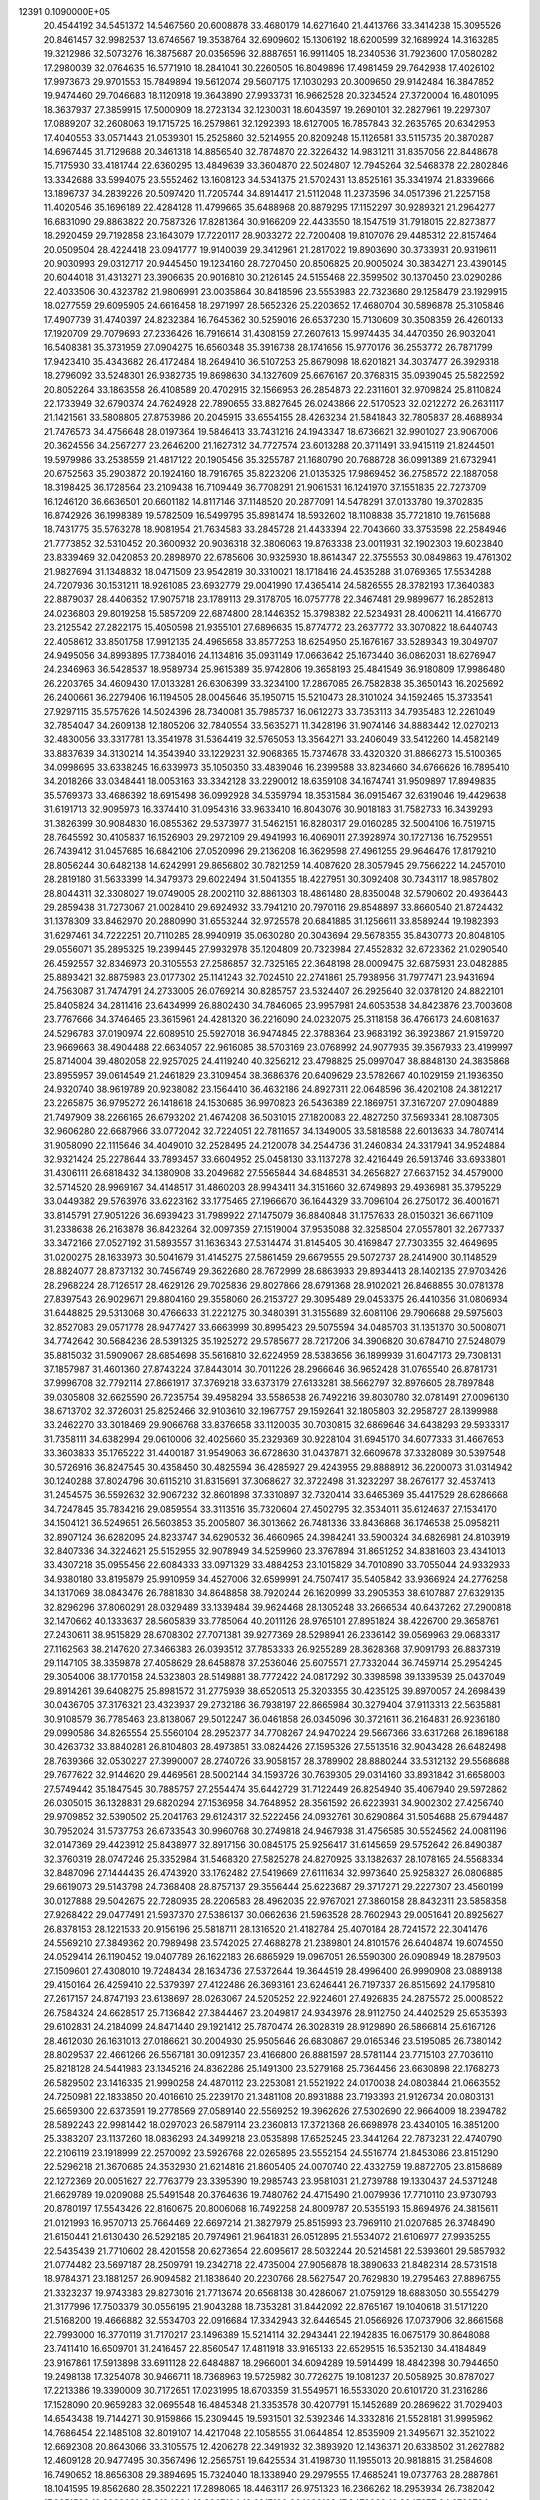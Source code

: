                                                                                
12391  0.1090000E+05
  20.4544192  34.5451372  14.5467560  20.6008878  33.4680179  14.6271640
  21.4413766  33.3414238  15.3095526  20.8461457  32.9982537  13.6746567
  19.3538764  32.6909602  15.1306192  18.6200599  32.1689924  14.3163285
  19.3212986  32.5073276  16.3875687  20.0356596  32.8887651  16.9911405
  18.2340536  31.7923600  17.0580282  17.2980039  32.0764635  16.5771910
  18.2841041  30.2260505  16.8049896  17.4981459  29.7642938  17.4026102
  17.9973673  29.9701553  15.7849894  19.5612074  29.5607175  17.1030293
  20.3009650  29.9142484  16.3847852  19.9474460  29.7046683  18.1120918
  19.3643890  27.9933731  16.9662528  20.3234524  27.3720004  16.4801095
  18.3637937  27.3859915  17.5000909  18.2723134  32.1230031  18.6043597
  19.2690101  32.2827961  19.2297307  17.0889207  32.2608063  19.1715725
  16.2579861  32.1292393  18.6127005  16.7857843  32.2635765  20.6342953
  17.4040553  33.0571443  21.0539301  15.2525860  32.5214955  20.8209248
  15.1126581  33.5115735  20.3870287  14.6967445  31.7129688  20.3461318
  14.8856540  32.7874870  22.3226432  14.9831211  31.8357056  22.8448678
  15.7175930  33.4181744  22.6360295  13.4849639  33.3604870  22.5024807
  12.7945264  32.5468378  22.2802846  13.3342688  33.5994075  23.5552462
  13.1608123  34.5341375  21.5702431  13.8525161  35.3341974  21.8339666
  13.1896737  34.2839226  20.5097420  11.7205744  34.8914417  21.5112048
  11.2373596  34.0517396  21.2257158  11.4020546  35.1696189  22.4284128
  11.4799665  35.6488968  20.8879295  17.1152297  30.9289321  21.2964277
  16.6831090  29.8863822  20.7587326  17.8281364  30.9166209  22.4433550
  18.1547519  31.7918015  22.8273877  18.2920459  29.7192858  23.1643079
  17.7220117  28.9033272  22.7200408  19.8107076  29.4485312  22.8157464
  20.0509504  28.4224418  23.0941777  19.9140039  29.3412961  21.2817022
  19.8903690  30.3733931  20.9319611  20.9030993  29.0312717  20.9445450
  19.1234160  28.7270450  20.8506825  20.9005024  30.3834271  23.4390145
  20.6044018  31.4313271  23.3906635  20.9016810  30.2126145  24.5155468
  22.3599502  30.1370450  23.0290286  22.4033506  30.4323782  21.9806991
  23.0035864  30.8418596  23.5553983  22.7323680  29.1258479  23.1929915
  18.0277559  29.6095905  24.6616458  18.2971997  28.5652326  25.2203652
  17.4680704  30.5896878  25.3105846  17.4907739  31.4740397  24.8232384
  16.7645362  30.5259016  26.6537230  15.7130609  30.3508359  26.4260133
  17.1920709  29.7079693  27.2336426  16.7916614  31.4308159  27.2607613
  15.9974435  34.4470350  26.9032041  16.5408381  35.3731959  27.0904275
  16.6560348  35.3916738  28.1741656  15.9770176  36.2553772  26.7871799
  17.9423410  35.4343682  26.4172484  18.2649410  36.5107253  25.8679098
  18.6201821  34.3037477  26.3929318  18.2796092  33.5248301  26.9382735
  19.8698630  34.1327609  25.6676167  20.3768315  35.0939045  25.5822592
  20.8052264  33.1863558  26.4108589  20.4702915  32.1566953  26.2854873
  22.2311601  32.9709824  25.8110824  22.1733949  32.6790374  24.7624928
  22.7890655  33.8827645  26.0243866  22.5170523  32.0212272  26.2631117
  21.1421561  33.5808805  27.8753986  20.2045915  33.6554155  28.4263234
  21.5841843  32.7805837  28.4688934  21.7476573  34.4756648  28.0197364
  19.5846413  33.7431216  24.1943347  18.6736621  32.9901027  23.9067006
  20.3624556  34.2567277  23.2646200  21.1627312  34.7727574  23.6013288
  20.3711491  33.9415119  21.8244501  19.5979986  33.2538559  21.4817122
  20.1905456  35.3255787  21.1680790  20.7688728  36.0991389  21.6732941
  20.6752563  35.2903872  20.1924160  18.7916765  35.8223206  21.0135325
  17.9869452  36.2758572  22.1887058  18.3198425  36.1728564  23.2109438
  16.7109449  36.7708291  21.9061531  16.1241970  37.1551835  22.7273709
  16.1246120  36.6636501  20.6601182  14.8117146  37.1148520  20.2877091
  14.5478291  37.0133780  19.3702835  16.8742926  36.1998389  19.5782509
  16.5499795  35.8981474  18.5932602  18.1108838  35.7721810  19.7615688
  18.7431775  35.5763278  18.9081954  21.7634583  33.2845728  21.4433394
  22.7043660  33.3753598  22.2584946  21.7773852  32.5310452  20.3600932
  20.9036318  32.3806063  19.8763338  23.0011931  32.1902303  19.6023840
  23.8339469  32.0420853  20.2898970  22.6785606  30.9325930  18.8614347
  22.3755553  30.0849863  19.4761302  21.9827694  31.1348832  18.0471509
  23.9542819  30.3310021  18.1718416  24.4535288  31.0769365  17.5534288
  24.7207936  30.1531211  18.9261085  23.6932779  29.0041990  17.4365414
  24.5826555  28.3782193  17.3640383  22.8879037  28.4406352  17.9075718
  23.1789113  29.3178705  16.0757778  22.3467481  29.9899677  16.2852813
  24.0236803  29.8019258  15.5857209  22.6874800  28.1446352  15.3798382
  22.5234931  28.4006211  14.4166770  23.2125542  27.2822175  15.4050598
  21.9355101  27.6896635  15.8774772  23.2637772  33.3070822  18.6440743
  22.4058612  33.8501758  17.9912135  24.4965658  33.8577253  18.6254950
  25.1676167  33.5289343  19.3049707  24.9495056  34.8993895  17.7384016
  24.1134816  35.0931149  17.0663642  25.1673440  36.0862031  18.6276947
  24.2346963  36.5428537  18.9589734  25.9615389  35.9742806  19.3658193
  25.4841549  36.9180809  17.9986480  26.2203765  34.4609430  17.0133281
  26.6306399  33.3234100  17.2867085  26.7582838  35.3650143  16.2025692
  26.2400661  36.2279406  16.1194505  28.0045646  35.1950715  15.5210473
  28.3101024  34.1592465  15.3733541  27.9297115  35.5757626  14.5024396
  28.7340081  35.7985737  16.0612273  33.7353113  34.7935483  12.2261049
  32.7854047  34.2609138  12.1805206  32.7840554  33.5635271  11.3428196
  31.9074146  34.8883442  12.0270213  32.4830056  33.3317781  13.3541978
  31.5364419  32.5765053  13.3564271  33.2406049  33.5412260  14.4582149
  33.8837639  34.3130214  14.3543940  33.1229231  32.9068365  15.7374678
  33.4320320  31.8866273  15.5100365  34.0998695  33.6338245  16.6339973
  35.1050350  33.4839046  16.2399588  33.8234660  34.6766626  16.7895410
  34.2018266  33.0348441  18.0053163  33.3342128  33.2290012  18.6359108
  34.1674741  31.9509897  17.8949835  35.5769373  33.4686392  18.6915498
  36.0992928  34.5359794  18.3531584  36.0915467  32.6319046  19.4429638
  31.6191713  32.9095973  16.3374410  31.0954316  33.9633410  16.8043076
  30.9018183  31.7582733  16.3439293  31.3826399  30.9084830  16.0855362
  29.5373977  31.5462151  16.8280317  29.0160285  32.5004106  16.7519715
  28.7645592  30.4105837  16.1526903  29.2972109  29.4941993  16.4069011
  27.3928974  30.1727136  16.7529551  26.7439412  31.0457685  16.6842106
  27.0520996  29.2136208  16.3629598  27.4961255  29.9646476  17.8179210
  28.8056244  30.6482138  14.6242991  29.8656802  30.7821259  14.4087620
  28.3057945  29.7566222  14.2457010  28.2819180  31.5633399  14.3479373
  29.6022494  31.5041355  18.4227951  30.3092408  30.7343117  18.9857802
  28.8044311  32.3308027  19.0749005  28.2002110  32.8861303  18.4861480
  28.8350048  32.5790602  20.4936443  29.2859438  31.7273067  21.0028410
  29.6924932  33.7941210  20.7970116  29.8548897  33.8660540  21.8724432
  31.1378309  33.8462970  20.2880990  31.6553244  32.9725578  20.6841885
  31.1256611  33.8589244  19.1982393  31.6297461  34.7222251  20.7110285
  28.9940919  35.0630280  20.3043694  29.5678355  35.8430773  20.8048105
  29.0556071  35.2895325  19.2399445  27.9932978  35.1204809  20.7323984
  27.4552832  32.6723362  21.0290540  26.4592557  32.8346973  20.3105553
  27.2586857  32.7325165  22.3648198  28.0009475  32.6875931  23.0482885
  25.8893421  32.8875983  23.0177302  25.1141243  32.7024510  22.2741861
  25.7938956  31.7977471  23.9431694  24.7563087  31.7474791  24.2733005
  26.0769214  30.8285757  23.5324407  26.2925640  32.0378120  24.8822101
  25.8405824  34.2811416  23.6434999  26.8802430  34.7846065  23.9957981
  24.6053538  34.8423876  23.7003608  23.7767666  34.3746465  23.3615961
  24.4281320  36.2216090  24.0232075  25.3118158  36.4766173  24.6081637
  24.5296783  37.0190974  22.6089510  25.5927018  36.9474845  22.3788364
  23.9683192  36.3923867  21.9159720  23.9669663  38.4904488  22.6634057
  22.9616085  38.5703169  23.0768992  24.9077935  39.3567933  23.4199997
  25.8714004  39.4802058  22.9257025  24.4119240  40.3256212  23.4798825
  25.0997047  38.8848130  24.3835868  23.8955957  39.0614549  21.2461829
  23.3109454  38.3686376  20.6409629  23.5782667  40.1029159  21.1936350
  24.9320740  38.9619789  20.9238082  23.1564410  36.4632186  24.8927311
  22.0648596  36.4202108  24.3812217  23.2265875  36.9795272  26.1418618
  24.1530685  36.9970823  26.5436389  22.1869751  37.3167207  27.0904889
  21.7497909  38.2266165  26.6793202  21.4674208  36.5031015  27.1820083
  22.4827250  37.5693341  28.1087305  32.9606280  22.6687966  33.0772042
  32.7224051  22.7811657  34.1349005  33.5818588  22.6013633  34.7807414
  31.9058090  22.1115646  34.4049010  32.2528495  24.2120078  34.2544736
  31.2460834  24.3317941  34.9524884  32.9321424  25.2278644  33.7893457
  33.6604952  25.0458130  33.1137278  32.4216449  26.5913746  33.6933801
  31.4306111  26.6818432  34.1380908  33.2049682  27.5565844  34.6848531
  34.2656827  27.6637152  34.4579000  32.5714520  28.9969167  34.4148517
  31.4860203  28.9943411  34.3151660  32.6749893  29.4936981  35.3795229
  33.0449382  29.5763976  33.6223162  33.1775465  27.1966670  36.1644329
  33.7096104  26.2750172  36.4001671  33.8145791  27.9051226  36.6939423
  31.7989922  27.1475079  36.8840848  31.1757633  28.0150321  36.6671109
  31.2338638  26.2163878  36.8423264  32.0097359  27.1519004  37.9535088
  32.3258504  27.0557801  32.2677337  33.3472166  27.0527192  31.5893557
  31.1636343  27.5314474  31.8145405  30.4169847  27.7303355  32.4649695
  31.0200275  28.1633973  30.5041679  31.4145275  27.5861459  29.6679555
  29.5072737  28.2414900  30.1148529  28.8824077  28.8737132  30.7456749
  29.3622680  28.7672999  28.6863933  29.8934413  28.1402135  27.9703426
  28.2968224  28.7126517  28.4629126  29.7025836  29.8027866  28.6791368
  28.9102021  26.8468855  30.0781378  27.8397543  26.9029671  29.8804160
  29.3558060  26.2153727  29.3095489  29.0453375  26.4410356  31.0806934
  31.6448825  29.5313068  30.4766633  31.2221275  30.3480391  31.3155689
  32.6081106  29.7906688  29.5975603  32.8527083  29.0571778  28.9477427
  33.6663999  30.8995423  29.5075594  34.0485703  31.1351370  30.5008071
  34.7742642  30.5684236  28.5391325  35.1925272  29.5785677  28.7217206
  34.3906820  30.6784710  27.5248079  35.8815032  31.5909067  28.6854698
  35.5616810  32.6224959  28.5383656  36.1899939  31.6047173  29.7308131
  37.1857987  31.4601360  27.8743224  37.8443014  30.7011226  28.2966646
  36.9652428  31.0765540  26.8781731  37.9996708  32.7792114  27.8661917
  37.3769218  33.6373179  27.6133281  38.5662797  32.8976605  28.7897848
  39.0305808  32.6625590  26.7235754  39.4958294  33.5586538  26.7492216
  39.8030780  32.0781491  27.0096130  38.6713702  32.3726031  25.8252466
  32.9103610  32.1967757  29.1592641  32.1805803  32.2958727  28.1399988
  33.2462270  33.3018469  29.9066768  33.8376658  33.1120035  30.7030815
  32.6869646  34.6438293  29.5933317  31.7358111  34.6382994  29.0610006
  32.4025660  35.2329369  30.9228104  31.6945170  34.6077333  31.4667653
  33.3603833  35.1765222  31.4400187  31.9549063  36.6728630  31.0437871
  32.6609678  37.3328089  30.5397548  30.5726916  36.8247545  30.4358450
  30.4825594  36.4285927  29.4243955  29.8888912  36.2200073  31.0314942
  30.1240288  37.8024796  30.6115210  31.8315691  37.3068627  32.3722498
  31.3232297  38.2676177  32.4537413  31.2454575  36.5592632  32.9067232
  32.8601898  37.3310897  32.7320414  33.6465369  35.4417529  28.6286668
  34.7247845  35.7834216  29.0859554  33.3113516  35.7320604  27.4502795
  32.3534011  35.6124637  27.1534170  34.1504121  36.5249651  26.5603853
  35.2005807  36.3013662  26.7481336  33.8436868  36.1746538  25.0958211
  32.8907124  36.6282095  24.8233747  34.6290532  36.4660965  24.3984241
  33.5900324  34.6826981  24.8103919  32.8407336  34.3224621  25.5152955
  32.9078949  34.5259960  23.3767894  31.8651252  34.8381603  23.4341013
  33.4307218  35.0955456  22.6084333  33.0971329  33.4884253  23.1015829
  34.7010890  33.7055044  24.9332933  34.9380180  33.8195879  25.9910959
  34.4527006  32.6599991  24.7507417  35.5405842  33.9366924  24.2776258
  34.1317069  38.0843476  26.7881830  34.8648858  38.7920244  26.1620999
  33.2905353  38.6107887  27.6329135  32.8296296  37.8060291  28.0329489
  33.1339484  39.9624468  28.1305248  33.2666534  40.6437262  27.2900818
  32.1470662  40.1333637  28.5605839  33.7785064  40.2011126  28.9765101
  27.8951824  38.4226700  29.3658761  27.2430611  38.9515829  28.6708302
  27.7071381  39.9277369  28.5298941  26.2336142  39.0569963  29.0683317
  27.1162563  38.2147620  27.3466383  26.0393512  37.7853333  26.9255289
  28.3628368  37.9091793  26.8837319  29.1147105  38.3359878  27.4058629
  28.6458878  37.2536046  25.6075571  27.7332044  36.7459714  25.2954245
  29.3054006  38.1770158  24.5323803  28.5149881  38.7772422  24.0817292
  30.3398598  39.1339539  25.0437049  29.8914261  39.6408275  25.8981572
  31.2775939  38.6520513  25.3203355  30.4235125  39.8970057  24.2698439
  30.0436705  37.3176321  23.4323937  29.2732186  36.7938197  22.8665984
  30.3279404  37.9113313  22.5635881  30.9108579  36.7785463  23.8138067
  29.5012247  36.0461858  26.0345096  30.3721611  36.2164831  26.9236180
  29.0990586  34.8265554  25.5560104  28.2952377  34.7708267  24.9470224
  29.5667366  33.6317268  26.1896188  30.4263732  33.8840281  26.8104803
  28.4973851  33.0824426  27.1595326  27.5513516  32.9043428  26.6482498
  28.7639366  32.0530227  27.3990007  28.2740726  33.9058157  28.3789902
  28.8880244  33.5312132  29.5568688  29.7677622  32.9144620  29.4469561
  28.5002144  34.1593726  30.7639305  29.0314160  33.8931842  31.6658003
  27.5749442  35.1847545  30.7885757  27.2554474  35.6442729  31.7122449
  26.8254940  35.4067940  29.5972862  26.0305015  36.1328831  29.6820294
  27.1536958  34.7648952  28.3561592  26.6223931  34.9002302  27.4256740
  29.9709852  32.5390502  25.2041763  29.6124317  32.5222456  24.0932761
  30.6290864  31.5054688  25.6794487  30.7952024  31.5737753  26.6733543
  30.9960768  30.2749818  24.9467938  31.4756585  30.5524562  24.0081196
  32.0147369  29.4423912  25.8438977  32.8917156  30.0845175  25.9256417
  31.6145659  29.5752642  26.8490387  32.3760319  28.0747246  25.3352984
  31.5468320  27.5825278  24.8270925  33.1382637  28.1078165  24.5568334
  32.8487096  27.1444435  26.4743920  33.1762482  27.5419669  27.6111634
  32.9973640  25.9258327  26.0806885  29.6619073  29.5143798  24.7368408
  28.8757137  29.3556444  25.6223687  29.3717271  29.2227307  23.4560199
  30.0127888  29.5042675  22.7280935  28.2206583  28.4962035  22.9767021
  27.3860158  28.8432311  23.5858358  27.9268422  29.0477491  21.5937370
  27.5386137  30.0662636  21.5963528  28.7602943  29.0051641  20.8925627
  26.8378153  28.1221533  20.9156196  25.5818711  28.1316520  21.4182784
  25.4070184  28.7241572  22.3041476  24.5569210  27.3849362  20.7989498
  23.5742025  27.4688278  21.2389801  24.8101576  26.6404874  19.6074550
  24.0529414  26.1190452  19.0407789  26.1622183  26.6865929  19.0967051
  26.5590300  26.0908949  18.2879503  27.1509601  27.4308010  19.7248434
  28.1634736  27.5372644  19.3644519  28.4996400  26.9990908  23.0889138
  29.4150164  26.4259410  22.5379397  27.4122486  26.3693161  23.6246441
  26.7197337  26.8515692  24.1795810  27.2617157  24.8747193  23.6138697
  28.0263067  24.5205252  22.9224601  27.4926835  24.2875572  25.0008522
  26.7584324  24.6628517  25.7136842  27.3844467  23.2049817  24.9343976
  28.9112750  24.4402529  25.6535393  29.6102831  24.2184099  24.8471440
  29.1921412  25.7870474  26.3028319  28.9129890  26.5866814  25.6167126
  28.4612030  26.1631013  27.0186621  30.2004930  25.9505646  26.6830867
  29.0165346  23.5195085  26.7380142  28.8029537  22.4661266  26.5567181
  30.0912357  23.4166800  26.8881597  28.5781144  23.7715103  27.7036110
  25.8218128  24.5441983  23.1345216  24.8362286  25.1491300  23.5279168
  25.7364456  23.6630898  22.1768273  26.5829502  23.1416335  21.9990258
  24.4870112  23.2253081  21.5521922  24.0170038  24.0803844  21.0663552
  24.7250981  22.1833850  20.4016610  25.2239170  21.3481108  20.8931888
  23.7193393  21.9126734  20.0803131  25.6659300  22.6373591  19.2778569
  27.0589140  22.5569252  19.3962626  27.5302690  22.9664009  18.2394782
  28.5892243  22.9981442  18.0297023  26.5879114  23.2360813  17.3721368
  26.6698978  23.4340105  16.3851200  25.3383207  23.1137260  18.0836293
  24.3499218  23.0535898  17.6525245  23.3441264  22.7873231  22.4740790
  22.2106119  23.1918999  22.2570092  23.5926768  22.0265895  23.5552154
  24.5516774  21.8453086  23.8151290  22.5296218  21.3670685  24.3532930
  21.6214816  21.8605405  24.0070740  22.4332759  19.8872705  23.8158689
  22.1272369  20.0051627  22.7763779  23.3395390  19.2985743  23.9581031
  21.2739788  19.1330437  24.5371248  21.6629789  19.0209088  25.5491548
  20.3764636  19.7480762  24.4715490  21.0079936  17.7710110  23.9730793
  20.8780197  17.5543426  22.8160675  20.8006068  16.7492258  24.8009787
  20.5355193  15.8694976  24.3815611  21.0121993  16.9570713  25.7664469
  22.6697214  21.3827979  25.8515993  23.7969110  21.0207685  26.3748490
  21.6150441  21.6130430  26.5292185  20.7974961  21.9641831  26.0512895
  21.5534072  21.6106977  27.9935255  22.5435439  21.7710602  28.4201558
  20.6273654  22.6095617  28.5032244  20.5214581  22.5393601  29.5857932
  21.0774482  23.5697187  28.2509791  19.2342718  22.4735004  27.9056878
  18.3890633  21.8482314  28.5731518  18.9784371  23.1881257  26.9094582
  21.1838640  20.2230766  28.5627547  20.7629830  19.2795463  27.8896755
  21.3323237  19.9743383  29.8273016  21.7713674  20.6568138  30.4286067
  21.0759129  18.6883050  30.5554279  21.3177996  17.7503379  30.0556195
  21.9043288  18.7353281  31.8442092  22.8765167  19.1040618  31.5171220
  21.5168200  19.4666882  32.5534703  22.0916684  17.3342943  32.6446545
  21.0566926  17.0737906  32.8661568  22.7993000  16.3770119  31.7170217
  23.1496389  15.5214114  32.2943441  22.1942835  16.0675179  30.8648088
  23.7411410  16.6509701  31.2416457  22.8560547  17.4811918  33.9165133
  22.6529515  16.5352130  34.4184849  23.9167861  17.5913898  33.6911128
  22.6484887  18.2966001  34.6094289  19.5914499  18.4842398  30.7944650
  19.2498138  17.3254078  30.9466711  18.7368963  19.5725982  30.7726275
  19.1081237  20.5058925  30.8787027  17.2213386  19.3390009  30.7172651
  17.0231995  18.6703359  31.5549571  16.5533020  20.6101720  31.2316286
  17.1528090  20.9659283  32.0695548  16.4845348  21.3353578  30.4207791
  15.1452689  20.2869622  31.7029403  14.6543438  19.7144271  30.9159866
  15.2309445  19.5931501  32.5392346  14.3332816  21.5528181  31.9995962
  14.7686454  22.1485108  32.8019107  14.4217048  22.1058555  31.0644854
  12.8535909  21.3495671  32.3521022  12.6692308  20.8643066  33.3105575
  12.4206278  22.3491932  32.3893920  12.1436371  20.6338502  31.2627882
  12.4609128  20.9477495  30.3567496  12.2565751  19.6425534  31.4198730
  11.1955013  20.9818815  31.2584608  16.7490652  18.8656308  29.3894695
  15.7324040  18.1338940  29.2979555  17.4685241  19.0737763  28.2887861
  18.1041595  19.8562680  28.3502221  17.2898065  18.4463117  26.9751323
  16.2366262  18.2953934  26.7382042  17.8651583  19.3963681  25.9104964
  18.8967194  19.6917190  26.1022123  17.9478028  18.8347677  24.9799724
  16.9812384  20.5887535  25.5728500  15.9469887  20.2515188  25.5042911
  17.0024637  21.3708803  26.3317507  17.4450219  21.1819241  24.2510131
  18.4968023  21.4679756  24.2567047  17.3148053  20.5679296  23.3598550
  16.5615620  22.4285068  23.9813829  15.5170273  22.1316247  23.8869989
  16.6486692  23.2509105  24.6914248  16.9441273  22.9724948  22.6733225
  17.8987005  23.2943905  22.7459389  16.8194460  22.3391976  21.8964783
  16.4058550  23.7166866  22.2531586  17.9328805  17.0168346  27.0500144
  17.2900447  16.0000662  26.6925832  19.0910024  16.9807008  27.6430448
  19.5029835  17.8666108  27.8990430  19.9431577  15.8183425  27.9287769
  19.6316525  14.8869424  27.4559573  20.9978203  16.0061462  27.7275183
  19.9046991  15.6038780  28.9967741  19.7471705  21.6534304  35.0697105
  19.2578312  21.1604690  34.2296906  18.1784232  21.0412324  34.3232907
  19.7166060  20.2091061  33.9603825  19.5443484  22.0408444  33.0657312
  20.4982777  21.8358225  32.2904215  18.8335742  23.1715165  32.9689861
  18.1498082  23.2544339  33.7076936  18.8627840  24.0731372  31.8223842
  18.8173794  23.3700332  30.9907093  17.5791673  24.9647247  31.8397246
  16.7667244  24.3269115  32.1879089  17.7558761  25.7735168  32.5487587
  17.1799210  25.4025839  30.4416994  17.9788342  26.0955086  30.1777048
  17.1764255  24.6195170  29.6834797  15.8708553  26.1923763  30.4381874
  15.1710416  26.2580876  31.3922396  15.5105173  26.8454250  29.3710064
  14.6815298  27.4183521  29.4390965  16.1544355  26.8900173  28.5941661
  20.0932900  24.8997543  31.7528721  20.3839434  25.3818422  30.6547516
  20.8495135  25.0383287  32.7951498  20.5226900  24.5634938  33.6244990
  22.0584076  25.8005238  33.0080201  22.2389754  26.4000750  32.1158129
  21.9601687  26.6313212  34.2786867  22.6247570  27.4936722  34.3313108
  20.9599892  27.0625112  34.3213037  22.1179984  25.8346858  35.4824586
  21.5087734  24.7802508  35.6112648  22.9124679  26.3526730  36.3942712
  22.7283152  26.0092497  37.3260709  23.4104341  27.2028864  36.1723099
  23.2978797  24.9980790  33.0594817  24.4052248  25.5214302  33.3607751
  23.2259151  23.6753383  32.7736888  22.2859250  23.3186089  32.6774460
  24.2473505  22.6373402  32.7356551  25.2073024  22.9875961  33.1150139
  23.8334798  21.4714649  33.6932476  22.8003848  21.2357285  33.4378203
  24.5265622  20.6968567  33.3650395  23.8176387  21.7257140  35.1999671
  23.7163508  22.8027595  35.3334359  22.7881030  20.9198599  35.9794535
  23.0477338  19.8661553  36.0813783  22.7529806  21.2995541  37.0005782
  21.8154965  21.0514311  35.5052956  25.1996392  21.3494847  35.7847165
  25.1635600  20.2653004  35.8912342  26.0171014  21.3920183  35.0649621
  25.3650067  21.8641857  36.7312080  24.3698907  22.1768395  31.2759997
  23.6369481  21.3580752  30.7025091  25.2469571  22.8933311  30.6217757
  25.8488339  23.5227426  31.1333278  25.6209368  22.7359696  29.1664729
  24.7019299  22.3237684  28.7497994  25.9098381  24.1835228  28.5973877
  26.9262273  24.5468294  28.7492473  25.8285884  24.2055209  27.5106417
  24.8549062  25.2659531  29.0495402  24.9107758  25.3534637  30.1345846
  25.2273261  26.6108498  28.2752383  25.2985301  26.5172725  27.1915975
  24.3540449  27.2482508  28.4138078  26.0743963  27.0163495  28.8285394
  23.3926915  24.8975361  28.8064767  22.7286096  25.6448193  29.2408277
  23.2964767  24.7272832  27.7341630  23.2095758  23.9233898  29.2599090
  26.6939306  21.7795615  28.8801146  27.5744110  21.4901615  29.7027488
  26.3833032  21.0162300  27.8510619  25.5262553  21.1712858  27.3396652
  27.1365316  19.7495573  27.3167159  28.0398869  19.7894468  27.9253685
  26.4464213  18.4206847  27.7505538  27.0945336  17.5848444  27.4870744
  26.2506779  18.3667968  29.2910971  25.4790697  19.0796701  29.5818418
  25.9926355  17.3351534  29.5303059  27.2451179  18.6086380  29.6661966
  25.1358823  18.1365117  27.0424364  24.3055204  18.4014240  27.6969830
  25.0097049  18.6633875  26.0966134  24.8757514  16.6776344  26.7299414
  25.6188736  16.2253536  26.0731944  24.8703453  16.0672322  27.6329816
  23.9531463  16.5198573  26.1713663  27.5369690  19.8907418  25.8350860
  27.1182862  20.8070074  25.1255829  28.4462656  19.0478022  25.4003937
  28.8390799  18.3968233  26.0652421  29.1335303  19.2104213  24.0598458
  28.4792705  19.8228356  23.4393680  30.3406900  20.2311710  24.3949945
  30.8010866  20.6466616  23.4986108  29.9648323  20.9810541  25.0910594
  31.5359252  19.5526596  25.0380117  31.6293334  18.3313931  25.1492797
  32.6388153  20.3191120  25.3569548  33.5490499  19.8851885  25.4142552
  32.7673210  21.3026746  25.1667002  29.5024870  17.8802363  23.3652377
  29.3929008  16.8236432  23.9984335  30.0279176  17.9963284  22.1586810
  30.0723785  18.7945192  21.5414162  30.3974743  16.7391900  21.4403969
  29.4975096  16.1253919  21.4027753  30.7497688  17.0282428  20.0110541
  31.1511198  16.1398813  19.5233749  29.5330067  17.3868740  19.1528903
  29.7515022  17.4050895  18.0851740  28.6291934  16.8199481  19.3760815
  29.1499124  18.3710231  19.4226852  31.5255791  18.1931561  19.8391153
  32.3929948  18.1035386  20.2405719  31.5903033  15.9979093  21.9893390
  31.9847343  14.8869304  21.6086475  32.2794761  16.6017229  22.9566147
  31.8906552  17.4439926  23.3560010  33.4061087  15.9744139  23.6344321
  33.8082672  15.1780802  23.0081563  34.6641823  16.7833073  23.9097372
  34.5467133  17.4023731  24.7991519  35.5028233  16.0909551  23.9834512
  35.0580475  17.7198669  22.8025037  34.5381598  18.6758227  22.8654743
  36.1244926  17.9224698  22.9012441  34.9385782  16.9868991  21.4149768
  35.5533709  15.8915961  21.1373176  33.9902840  17.4660477  20.6435475
  33.0379301  15.2387481  24.9618248  33.8329506  14.9854600  25.8545315
  31.7386497  15.0840246  25.1322094  31.0592754  15.3671944  24.4405646
  31.1589096  14.4120623  26.2585264  30.0886116  14.2115162  26.2100329
  31.5830028  13.4085304  26.2243408  31.3469515  15.2479827  27.5264588
  31.0026831  14.7556331  28.6598687  31.8497402  16.4179742  27.4964690
  32.4200796  16.5616628  26.6753923  32.0519656  17.3761929  28.6929871
  32.2141712  16.7187249  29.5471095  33.1807049  18.3221210  28.3821874
  33.0406418  18.7487878  27.3889917  33.4472501  19.0026819  29.1908218
  34.0544248  17.6734176  28.3198393  30.7793234  18.0963143  29.0445609
  29.7464022  18.1587075  28.3061154  30.8555111  18.6270225  30.2572224
  31.6842005  18.3528712  30.7653709  29.8038617  19.4187814  30.9552972
  29.2271967  19.8164637  30.1201886  28.9806410  18.4717318  31.8710519
  28.5280659  17.6785768  31.2759208  29.8624288  17.7953788  32.9760011
  29.2606450  17.1145140  33.5779807  30.5726808  17.1471957  32.4626699
  30.2217867  18.6133682  33.6003865  27.7241881  19.1856847  32.4986593
  27.9050052  19.8371179  33.3536690  27.2639391  19.9046395  31.8208873
  26.6543988  18.2547839  32.9661541  26.2936836  17.6102786  32.1645325
  27.0238810  17.7246885  33.8439803  25.8209363  18.8594534  33.3236665
  30.4019715  20.5909664  31.7582602  31.5590674  20.6143010  32.2101664
  29.5972436  21.6108207  31.6973356  28.6931867  21.3672557  31.3185716
  29.8697818  23.0102422  31.9990257  30.7318460  23.0600849  32.6642033
  30.3564795  23.7099365  30.6245869  29.5000372  23.7990234  29.9562531
  30.6622175  24.7162588  30.9108412  31.5290052  23.0868636  29.9161793
  32.1187542  22.4901247  30.6120263  31.0889772  22.5609114  29.0689192
  32.5089015  24.1725424  29.3798559  31.9779514  24.7655330  28.6351710
  32.9233293  24.7908430  30.1761310  33.5710159  23.4631628  28.6662816
  34.1306193  23.0307628  29.4957257  33.2654858  22.6749801  27.9781541
  34.4868044  24.4042886  27.9018532  35.1332958  23.8264409  27.3839310
  33.9504263  25.0182789  27.3056868  35.0563266  24.8986688  28.5736715
  28.6438669  23.7880772  32.4986642  27.5843417  23.8011299  31.8693235
  28.7744772  24.5196986  33.5906667  29.6643552  24.6020639  34.0612335
  27.8100826  25.4200504  34.2318421  26.7999012  25.0425263  34.0733766
  27.9179862  25.4894626  35.7783494  28.9567861  25.6529001  36.0651994
  27.2633242  26.3235645  36.0309308  27.4012590  24.2348798  36.5577024
  26.5524906  23.8397811  35.9995006  28.3081714  23.0610490  36.5723962
  29.2788767  23.4147568  36.9198501  27.8550982  22.1963042  37.0572065
  28.4956868  22.6988266  35.5615851  26.8099259  24.5943588  37.9493929
  26.0466923  25.3508593  37.7669818  26.2994680  23.7334490  38.3810941
  27.5036771  24.9505128  38.7109463  27.8179675  26.9036753  33.7131820
  28.8186106  27.5945930  33.7003315  26.6232395  27.4077751  33.5096874
  25.7843598  26.8790065  33.7014811  26.3610344  28.7448628  32.8191050
  27.1944746  28.8381033  32.1228396  25.0474713  28.5795717  32.0142379
  24.2152657  28.2955029  32.6583176  24.7570597  29.5350273  31.5773490
  25.1032129  27.8166112  31.2377809  26.3676743  29.9873820  33.6915537
  26.2834137  29.8691670  34.9280670  26.5543592  31.1766072  33.1234295
  26.6230214  31.2730393  32.1203909  26.2817512  32.4528523  33.8556101
  27.1220751  33.0876014  33.5744529  25.3731485  32.9903877  33.5843144
  26.2675578  32.4206199  34.9450416  26.3834597  10.9582295  20.4619835
  26.0597876  11.0897153  21.4944783  26.9689508  11.3087447  22.0544414
  25.6589677  10.1940374  21.9690355  25.0114654  12.1731121  21.5915333
  24.1208559  12.0837544  22.4143578  25.0416451  13.1114214  20.6371452
  25.9015947  13.1718726  20.1109016  24.2313906  14.2830703  20.4894397
  23.3332845  14.1788180  21.0982406  25.0590438  15.4451572  21.0021376
  26.0784824  15.4861917  20.6185216  24.4786912  16.3410321  20.7814530
  25.4139539  15.3750887  22.5097554  25.8440855  14.3786686  22.6109178
  26.5772549  16.2621508  22.9549669  26.4119583  17.3012926  22.6704297
  26.7315377  16.2729725  24.0339422  27.4588334  15.8857857  22.4360534
  24.2271553  15.4568096  23.5184724  23.4672985  14.7772159  23.1326335
  24.4926132  15.0139433  24.4784211  23.8189144  16.4611643  23.6312505
  23.7880359  14.5982555  19.0116139  24.6402208  14.8030242  18.1461296
  22.4840758  14.5729426  18.8369310  21.9823197  14.5134231  19.7114584
  21.7324561  14.7954084  17.5873897  22.1956795  14.2630124  16.7566800
  20.2719274  14.1902001  17.7343344  20.4492053  13.1775377  18.0965325
  19.7073423  14.7309148  18.4939237  19.6369015  14.1227305  16.3821344
  19.4118921  15.1388582  16.0581665  20.2484126  13.6252139  15.6293827
  18.3104018  13.4017596  16.4785457  18.4143778  12.3494774  16.7431039
  17.8149911  13.8972147  17.3135285  17.5778704  13.5463371  15.2573766
  17.4706550  14.4500613  14.8193270  17.0524529  12.5385425  14.5781454
  17.1025577  11.2786294  14.8665782  17.4321123  11.0134349  15.7837280
  16.5893383  10.5335450  14.4176293  16.4388645  12.8262617  13.3947355
  16.1888862  13.7796568  13.1741711  15.9626336  12.0507808  12.9566298
  21.7516868  16.2404622  17.2821479  20.7087043  16.9086771  17.3872351
  22.9174170  16.7673188  16.9971644  23.6767375  16.2323375  17.3938095
  23.1033017  18.1799098  16.6699711  22.3780352  18.6899042  17.3040034
  24.5282277  18.6360870  16.9186846  25.2539785  18.0805056  16.3247863
  24.6395895  19.7076115  16.7527425  25.0949997  18.5060727  18.3512297
  25.2556827  17.4433133  18.5324024  26.4566086  19.1466240  18.5237741
  26.8815079  18.7062453  19.4257870  27.1090224  18.8702228  17.6954914
  26.4185412  20.2341532  18.4610970  24.1480960  18.9010023  19.4175709
  24.6293585  19.0209964  20.3881830  23.7381539  19.8798062  19.1686024
  23.2535890  18.2787289  19.3905546  22.4826541  18.5706301  15.3230540
  22.6089066  17.6670736  14.3669011  22.0459416  19.7442788  15.1253036
  25.1886692  30.4732032  28.2963268  23.8631103  30.0537469  28.3766094
  23.6456941  29.4656724  27.1739966  24.7213236  29.4871548  26.3432874
  25.6592133  30.1125756  27.0297936  22.8540850  30.1658336  29.3503630
  21.7051435  29.5731323  28.9533429  21.5646504  28.7705755  27.7621415
  22.5645989  28.6017976  26.8330459  22.5147706  27.8572244  25.6459713
  20.5543177  29.5130453  29.8630081  22.2359195  26.4044991  25.7063349
  21.4309427  26.1664413  24.4534234  22.0314543  26.1574887  23.1301733
  21.3292237  25.9954870  22.0062387  20.0204788  25.7900410  22.1565847
  19.3128278  25.6741827  23.3225367  20.0022348  25.9169168  24.3843291
  20.5774422  28.8518352  31.1249526  19.3761406  28.4768163  31.7521472
  18.1799064  28.8830940  31.2844558  18.1585731  29.5985628  30.0550182
  19.2898535  29.8768402  29.3046413  26.0749077  31.3109530  29.7009652
  26.6046785  30.2782490  26.5304221  22.9603853  30.6398247  30.3194289
  20.6340560  28.2152525  27.7363265  23.2986334  28.1273837  25.0656979
  21.5754460  26.1376704  26.5405946  23.2091774  25.9106559  25.8172263
  23.0683316  26.4831002  23.0610090  19.4997040  25.6943143  21.2061248
  19.5102209  25.8140786  25.3503870  21.5087668  28.4385819  31.5007877
  19.3830120  27.9335825  32.6924906  17.2380035  28.7954174  31.8178674
  17.2214410  29.9181722  29.6088911  19.1310380  30.3082670  28.3207440
   2.9844472  37.3019295  11.4864132  42.7433637  41.7622011  14.7155006
  27.7444266  10.1711685   1.0223155  16.2388191  40.0278985  47.4507482
  13.9698442  10.0028553   2.5539388  33.6865610   1.0732806  37.1324486
  23.9909878  11.7494183  24.8521205  16.5376799   9.7001771  35.9910895
  18.6158651   6.8097673   7.8401909  43.8976800  43.5490761  16.2906755
  17.4381736  45.3430042  11.5342878  13.1917446  12.4613387   2.0994866
  35.1941091   9.6593883   0.1129581  12.1951343  23.5308206   1.4284402
  18.4547644   7.4386339  19.3084609  21.1535109  32.6309932  45.0469714
  21.0502412  33.1571803  44.2540689  20.7113518  33.1363962  45.7290967
  39.5929070  49.6234247  13.0247798  40.1550477  49.9651232  12.3294584
  39.1482955  48.8747961  12.6271523  15.9906860   1.8191383  22.2630499
  16.7980493   2.2387760  22.5602041  16.2651174   0.9483163  21.9756682
  24.7665548  38.2161395  45.2533962  24.5018976  38.1874728  46.1728345
  25.7233691  38.2230245  45.2796780  49.0676373  39.8787085   4.1913339
  49.8685353  40.1858830   4.6161139  48.3656489  40.1362901   4.7889089
   4.0022047   5.0260307  36.9655202   3.2108586   4.9590338  37.4998559
   4.7123364   5.1217826  37.6001669  46.9259314  22.6135824  47.9120902
  47.4618146  22.2698852  48.6268862  46.7908469  23.5345059  48.1354375
  40.3727002  15.2560753  23.9831936  39.9561214  15.1433576  24.8375873
  39.6660731  15.5521495  23.4093905   0.9543164  38.4587695  10.6295712
   0.4006704  38.1524338   9.9113328   1.0698700  39.3938726  10.4608659
  14.8509921  34.5927557  45.0222723  14.9911175  34.0077331  44.2777286
  15.0328350  34.0509530  45.7901362   7.6194469  13.4484109  21.3417385
   6.9871747  14.0663414  20.9748247   7.8596486  13.8256810  22.1880258
  47.6131441   5.9482411  32.3264018  47.0720945   5.2163657  32.0299972
  47.0056938   6.5209068  32.7946858  38.2271223  21.7506359  45.0889267
  38.4459549  21.5716242  46.0034205  39.0737019  21.8760300  44.6601946
  39.8991083  38.0512838  34.7135337  40.0406857  38.6596467  35.4388490
  40.2889299  38.4871922  33.9557377   1.3750361  33.0225053  17.5988244
   2.0262723  32.3228959  17.5471510   1.8800232  33.8035677  17.8250133
   8.4249368  13.1929246  28.6752144   8.6696137  13.5628615  27.8269740
   8.4567326  13.9354142  29.2784805  49.5671532  24.1022139   4.3155549
  49.1251501  24.5118778   3.5718878  49.5164156  24.7551289   5.0136663
  20.0140238   1.8423846  36.5706750  19.1767405   1.7052192  37.0138162
  19.7756973   2.1828902  35.7084173   8.6183897  32.8059741  14.0116836
   8.6002918  31.8489453  14.0121147   7.9531603  33.0583970  14.6519838
   5.8192364  34.1904567  39.3711402   5.8009813  33.2417185  39.2454643
   4.8974264  34.4428160  39.4241771  14.3025077  42.1601068  25.6176642
  14.6071062  42.8976325  25.0889797  13.5929968  42.5225742  26.1481766
  44.5194795  37.6792112  14.8466825  44.4458429  37.4746289  13.9145046
  45.3270162  37.2464149  15.1238173  12.1358199   5.6740759   7.7902512
  12.2102445   6.5128055   7.3350310  12.4317083   5.8583270   8.6817294
  13.9894089  32.8868111   9.8417449  13.5705630  32.0267376   9.8745096
  14.9181929  32.6960660   9.7105639   3.9390133   9.6192388  36.8094727
   3.0381259   9.9236212  36.6999958   4.3435818   9.7552985  35.9527091
  48.9959788  14.7710996  32.6613616  48.2374139  14.9472283  33.2179493
  49.1351453  13.8271625  32.7378287   6.5697429   8.2406666  31.2019863
   6.9531843   7.9511637  30.3741018   5.7852166   8.7256412  30.9459592
  22.0828922  38.5939892   1.3767129  22.3548723  37.9509624   0.7219036
  22.7922330  38.5960753   2.0194127   4.5815319   6.4042713  26.2687526
   3.6626057   6.1363172  26.2660665   4.7783902   6.5939548  25.3514202
  32.0978183  13.5496264  41.5370503  32.1440544  12.6025182  41.6677409
  31.5945323  13.8703867  42.2854137  11.3009031  28.8212117  32.0978947
  11.8674157  28.9118659  32.8641042  10.4353144  29.0884347  32.4070548
   5.4749102   1.8834092  36.6796578   5.9985901   2.5209358  36.1943218
   4.6200324   2.3022142  36.7797485  39.5262756  18.1575734  43.1680905
  40.0235276  17.7067973  42.4856147  40.1892955  18.6160369  43.6842761
  11.7894972  16.8576309   5.6705458  10.8768385  16.5696354   5.6891044
  11.7397072  17.8131713   5.6969158  36.8418203  11.0976247   5.4906222
  36.8027693  11.1106616   4.5343079  35.9332787  11.2128421   5.7690266
  49.5944066   4.4618897  10.9516697  50.4039659   4.1032675  10.5880274
  49.0414463   3.6960360  11.1063785  33.7581252  31.8507128   1.7476796
  34.0667158  32.0559764   0.8651432  34.4683706  31.3407485   2.1371917
   7.3138291  14.6368779  18.6927579   7.5949800  15.2632648  18.0258055
   8.1263177  14.3502870  19.1098427   3.0748502  10.9390066  45.5418918
   3.4714061  11.4737103  46.2296906   2.1542516  10.8682740  45.7943336
  40.4732528   2.9234195  35.5551241  40.4211272   1.9993561  35.3109485
  39.6080695   3.2755560  35.3461037   8.7951012   3.4465931  37.2756298
   9.4396552   4.0373881  36.8860872   8.0030160   3.5793178  36.7548447
  21.7936858  25.4526104  47.8431516  22.4680925  25.9235944  48.3326222
  21.8324057  24.5582358  48.1820124  26.2800374  45.6327956  14.5220092
  25.5054767  45.3703267  14.0246184  26.4394324  46.5385866  14.2567399
  17.8869716  38.2782624  47.0306226  17.9147354  37.4750442  47.5505279
  17.9003263  37.9762818  46.1224039  37.5046824  44.8467938  31.2015944
  38.2220834  45.1899979  31.7343030  37.8897485  44.7197195  30.3345257
  49.6282594  35.8805692  23.3404746  49.4438362  35.4229583  22.5202233
  50.2019822  35.2854016  23.8230194  22.6143593  38.6678959  11.3396168
  22.2102066  38.6661699  10.4719248  21.8850589  38.8092576  11.9432473
  33.2199601   0.8759214  22.1391980  32.4872627   1.4909947  22.1064694
  33.5815828   0.9807898  23.0192341  29.3161419  40.5353527  49.8651598
  29.4489659  41.3755108  50.3041633  28.5986177  40.6961228  49.2523435
   2.9108569  18.2792882  11.9011186   2.3086358  18.4268303  12.6303599
   2.4301591  18.5783038  11.1292694  49.3344129  13.5221693   3.2402324
  48.9507107  12.9814412   3.9306074  49.7351338  14.2562507   3.7058276
  13.8897097   0.0591307  40.3638008  13.6604027  -0.2275373  41.2478096
  13.1035079   0.5017053  40.0440412  34.6760645  12.1333339  47.7880125
  35.0557498  11.9968593  46.9200001  34.8817375  11.3312476  48.2682084
  19.0713884  26.8855291  41.0849502  18.2691769  27.4071372  41.1097221
  18.8293435  26.0967967  40.5996180   0.7897215  26.3988821   8.0670235
   1.6956588  26.7074064   8.0490750   0.7564064  25.7968692   8.8104631
  33.4839885   9.7264324  20.6514314  32.8827893  10.3844231  21.0004868
  33.7420075  10.0679436  19.7952608  35.9573562   4.9501479  10.7293526
  35.2166030   4.7375422  10.1616243  35.5561200   5.2243981  11.5539908
   3.7520291  30.9245118  32.0305529   2.9334264  30.9138121  32.5265438
   4.3800268  31.3504881  32.6139866  33.2710259  43.3419824  10.1941553
  34.1340783  42.9973839  10.4235554  33.2114605  43.2267643   9.2457837
  36.1247978  38.9613463   4.8694136  36.8639532  38.9468232   4.2614086
  36.3392763  39.6573022   5.4906029  42.1404964  30.0660739  30.5752007
  41.9086809  29.3234590  30.0175121  43.0263233  30.3039076  30.3013800
  18.4589832  21.3191121  46.1599741  19.2365989  21.6406799  46.6161974
  17.7716587  21.9451803  46.3876921  35.5000659  19.3308940  31.0088093
  36.0106049  19.3066128  31.8181252  36.1548993  19.2975874  30.3114458
  11.3332021  47.2732636   4.4503787  10.5341165  47.7996165   4.4249502
  11.7078867  47.3642031   3.5742661  25.0827060   8.1499971  48.2027978
  24.9200091   8.8826006  47.6086146  24.2151831   7.9062145  48.5256071
  35.4168014  17.6845432  41.1177518  34.8294211  16.9471907  40.9518374
  35.7948795  17.5007859  41.9777065  10.8163500  17.3536179   9.5022489
  11.5772420  16.8232883   9.2655512  10.7056923  17.2078144  10.4417849
   3.3128705  30.0572828  24.8844046   3.3741277  29.6758883  24.0086092
   3.8102441  29.4586773  25.4416503  34.2068876  49.4130242  17.9163544
  34.8328996  48.7045201  18.0658961  33.3638952  48.9707094  17.8165883
  21.0165804   1.1144153  40.3561358  21.2881411   0.7803209  39.5012279
  20.8170792   2.0375147  40.2001911   5.5458611  36.7815329  12.4550104
   5.5671706  36.7767119  13.4119611   6.1740803  37.4590263  12.2048602
   3.8829146  44.6696459  23.3638697   4.1281412  45.3481705  22.7348226
   3.0288678  44.3604260  23.0618450  26.6332322  45.9253281  22.8768434
  27.2868562  46.5514737  22.5654767  26.3206157  46.2959301  23.7021657
  17.5623373  38.2879894   4.1786920  18.3426231  38.3380575   4.7308506
  17.8809856  37.9434710   3.3444245  30.1463958   8.1174895  18.1999222
  31.0079681   8.1269030  18.6168592  29.9399033   9.0409894  18.0559058
  37.1662936  30.0992177  19.0028288  36.6449562  30.8889217  19.1470744
  38.0553640  30.3500410  19.2535742  45.8564564  36.0778346  28.4370893
  46.4651548  35.7152454  27.7934689  45.9070177  35.4763355  29.1799718
  44.0771244  25.8377349  34.6666953  43.6197198  25.4599749  33.9154895
  44.9492646  25.4442629  34.6387105  30.3024204  39.8094472  38.2223082
  31.2148715  39.6449735  38.4602436  30.2370010  39.5226873  37.3114180
   7.0711350  12.8790775  36.9000609   7.5491909  12.4835145  36.1712095
   6.4634906  12.1970742  37.1861931  20.8473320  10.9979908   3.9104157
  20.4484519  10.4049336   4.5471336  20.1432913  11.1946178   3.2924381
   3.0225286   9.6187034  42.9578859   2.9794882   9.8513396  43.8853878
   2.6197568  10.3602105  42.5060297  22.6643399  37.0447190  39.1330519
  22.0926529  37.1612716  39.8918808  22.1765858  37.4287777  38.4044734
  21.7932957  21.6795506  16.9918259  22.1843453  21.0834812  16.3530667
  21.9860848  22.5537633  16.6529803  10.7585748  49.9168138  20.3222624
  10.6029371  49.2855137  19.6197890  10.1741859  50.6477698  20.1212028
  44.1116710  15.6575060  11.2461466  44.4909410  15.4445184  10.3934906
  43.7726806  14.8239366  11.5724584  47.3714814  19.4126793  31.7799021
  47.8879106  18.6072583  31.7510967  47.1368794  19.5139098  32.7023695
  31.7408663  42.5651201  46.0950413  31.0839875  43.2199334  45.8584795
  31.7337705  42.5536554  47.0521464  32.4506813  23.0194597  24.6757704
  32.5553022  23.8273391  25.1783806  32.0393148  23.2979769  23.8575787
  33.6403685  45.8891744  11.1361685  34.5199233  45.8038713  10.7682846
  33.2541531  45.0188944  11.0377695  31.7910626  27.3183425  22.1222061
  31.5034390  28.2248471  22.2306220  30.9985110  26.8440126  21.8709990
  14.0172521  20.6859373  47.2527211  13.5233352  20.9111380  48.0411135
  13.3477464  20.5370531  46.5850181   5.7281380  13.9600382   5.8670122
   6.6326571  13.8252405   5.5843348   5.8032417  14.2780894   6.7666981
  29.8802005  10.1887010  40.0730662  29.4958140  10.0367699  39.2097031
  29.2738796  10.7923014  40.5023369  49.5903442  49.4173220  14.7053608
  49.8521196  50.3034959  14.4555582  50.3999971  48.9082784  14.6657567
  49.2275997  31.9349184  20.8334433  49.6529130  31.8861988  19.9773085
  49.9211344  31.7220328  21.4578800  38.4449517  39.1212830   3.1132754
  38.3913781  38.4227722   2.4610144  39.0696112  38.7961787   3.7616114
  26.2011231  -0.1548003   0.1186546  26.2190997   0.7561231  -0.1748200
  26.2963911  -0.1019795   1.0696361  43.0980905  39.6692844  15.9696652
  43.5984263  39.0351251  15.4561110  42.9264663  39.2236113  16.7992148
  25.4360956  31.0824167   9.5073122  25.4340427  30.4036253   8.8324272
  25.8208888  31.8462767   9.0775637  18.4847283  21.6055871  39.9999653
  18.4136718  21.0088242  39.2549439  19.3574669  21.4404384  40.3567357
   0.3362332  16.1524779  42.1034765   0.6184737  16.8579792  41.5213767
  -0.5014534  15.8638027  41.7412892  43.6219371   8.8587186  40.4426489
  43.2489784   9.7308919  40.3144019  42.8622388   8.2788746  40.4962345
  44.3859299  17.8241098  24.1521080  43.4638948  17.8567815  24.4070899
  44.4341977  18.3580192  23.3591119  28.8195566  32.7631228  12.2245515
  29.4786878  32.9321690  12.8977538  29.2862287  32.2677191  11.5514809
   9.8827723  41.9662246   8.7246127  10.1287742  41.5843386   9.5671553
  10.6106219  42.5471635   8.5033057   3.2952290  31.9215113   2.2611689
   2.9779273  31.4621501   3.0386899   3.6620945  31.2315335   1.7083831
  28.6940434  14.2367735  47.1750525  29.3275780  14.1259055  46.4661280
  29.2060909  14.1167041  47.9748165  38.5455768  19.7026473  35.8831399
  39.1197647  19.9198755  36.6175458  38.6643853  20.4236204  35.2648242
  25.7654238  17.2261009  46.2387088  25.5052654  18.0251292  45.7803387
  24.9388021  16.7994019  46.4642225   3.2564751   8.9500485  29.9773108
   2.5279442   8.4736976  30.3755123   3.0189730   9.0217489  29.0528198
   5.8556416  19.8246704  18.8839087   5.6715070  19.0503759  19.4156930
   5.4141172  19.6543235  18.0518811  13.6177620  38.6655098  34.4401256
  13.6039223  39.2521158  35.1963886  13.7508429  39.2449599  33.6899531
  24.8255749  17.4531563  37.3612795  24.1084792  17.5164061  37.9921559
  24.8242595  16.5356876  37.0883668  39.6517297  47.7686521  24.7380118
  38.7983146  48.0209777  25.0904977  39.5204226  47.7398627  23.7902980
   8.8944368   3.8502710   9.7207571   9.2807173   4.4600827  10.3493658
   9.2094476   2.9897281   9.9972820  30.8465130   6.1792217   5.1565018
  31.7885766   6.1568953   5.3245779  30.4469675   6.0060661   6.0089174
   2.7731740  48.3314613   2.1455427   3.4523280  48.6903858   1.5744430
   2.9043273  48.7766184   2.9827200  33.0262146  26.6471982   1.6616007
  32.8570684  25.7941261   2.0614626  33.5646636  27.1100683   2.3035164
  23.0465194  15.8417416  46.3245000  22.1301051  16.0875598  46.1980478
  23.3310627  15.5282638  45.4660137  39.5564916  12.4967675  30.2892784
  39.6055960  11.8548912  30.9976677  40.0397666  13.2544912  30.6187205
  30.8784109   4.9102262  15.6987494  30.4134857   5.3739121  16.3952203
  30.6429889   5.3807876  14.8991368  13.2545847  19.9805521   1.7014426
  13.3914911  20.7184924   1.1073613  12.3228205  19.7770896   1.6198931
  47.9055750  31.3777414  48.4791508  48.0038513  31.6916252  47.5802345
  48.6748220  30.8273856  48.6261184  28.4779024  10.9332686   3.2445855
  27.8728945  11.2424578   3.9188254  28.9216134  10.1858382   3.6454597
  42.2300473  17.6029531  12.6998838  43.0078071  17.1113241  12.4360233
  42.3940813  18.4942046  12.3916703  29.9154892  38.5531784   8.7710174
  29.8699923  39.4626398   9.0660458  29.6769284  38.0389534   9.5423106
  14.8421095  44.1479978  46.8039141  14.1186533  43.8576099  46.2484702
  14.5500396  44.9879990  47.1579267   9.8713285  38.6649860  17.9218887
  10.6339333  39.1964763  17.6934512   9.5311619  38.3601680  17.0806963
   3.7451460  27.6570927  26.8492557   3.8209002  26.8711653  27.3903760
   2.9223242  27.5421809  26.3738701   1.9213312  21.9457304   7.9818388
   2.8670546  21.9844305   8.1244621   1.8256188  21.8544074   7.0338245
   4.6979572  18.3159826  20.7163375   3.7516233  18.3372772  20.5741029
   4.7990956  18.3852807  21.6656534  33.3085958   7.0401588  25.0756578
  32.8865844   7.8901248  25.2009415  34.1884829   7.2531269  24.7647317
   3.5773167  35.6016970   9.8631016   2.9649797  34.8770023   9.7362447
   4.1619655  35.5564815   9.1065481   7.8179892  31.5384558  24.4296700
   7.0233067  31.6797037  24.9442189   7.6118237  30.7886476  23.8715345
  46.7160615  46.5841318  16.0423917  46.6587078  46.4635051  15.0945564
  45.8990143  46.2174777  16.3803719  46.5800839  31.3509479   8.7338610
  46.7526225  30.5337152   9.2014002  46.2189155  31.0735605   7.8919314
  11.9081744  39.0557453  46.4733746  11.0082640  39.3315940  46.6474453
  11.8184625  38.2896335  45.9065799  20.1644911   2.9737130  20.4746676
  20.7549871   3.4454005  21.0620833  19.3778104   2.8206836  20.9980674
   7.8868476   7.6997569  17.9432173   8.6309091   8.0940163  18.3983699
   7.5360356   8.4062785  17.4010088   8.2603626  29.5823909  12.0539062
   9.0280220  29.3097834  11.5512970   7.6818408  29.9865592  11.4072282
  11.5278161   5.9663555  30.8395375  11.3230831   6.1106861  29.9156950
  10.7338035   6.2296339  31.3047903  19.0054421  21.6131839  16.2893524
  18.7319579  21.8743701  17.1686817  19.9534244  21.4993901  16.3572666
  32.0494731   2.2178561   9.2299500  31.2237455   1.7394037   9.1558620
  32.6721214   1.5710437   9.5618755   4.7091624  37.4546279  23.7160698
   4.1412745  36.7118495  23.9210463   5.0525736  37.2600801  22.8440309
  48.0514179  25.4596468  30.5416758  47.9310504  24.7154700  29.9518077
  48.0884869  25.0695084  31.4149740  41.2825683  49.7277305   5.5923017
  42.1955003  49.4421966   5.5568406  41.2690011  50.5484291   5.0998571
   1.7334285  19.4868752  33.6161027   1.1229174  20.2157225  33.7269613
   1.2038953  18.7049765  33.7725026  22.9075059  30.6804136  45.6398989
  22.1205862  31.2239754  45.6007857  22.6888751  29.9869177  46.2623906
  31.7318826  16.4627876  17.0340205  32.5063863  16.2298405  17.5459888
  31.2870629  15.6293483  16.8799224  49.4175085  28.9456146  38.6458996
  50.2571353  29.3487531  38.8666668  48.7633829  29.5267459  39.0340206
  21.8800499  38.5552123  14.0688963  22.2560167  37.7148793  13.8067487
  22.3770805  38.8076686  14.8470083  28.8046716  43.6266389  32.2454502
  29.6191778  43.6774027  32.7456846  28.7886435  44.4338856  31.7313221
  11.9274744  45.1612579  -0.1537020  12.5886458  44.9508276   0.5056941
  11.2122335  45.5590334   0.3427222   7.9453711  35.9866543  38.6610488
   8.5945446  35.9910676  39.3644592   7.1758740  35.5689855  39.0479066
  40.3990547  26.5840629  25.9623860  41.0812661  26.0299311  26.3415396
  40.7272829  26.8056190  25.0909441  39.1923378  28.8911308   5.0107114
  38.9954678  29.7435431   5.3991279  39.0873267  29.0270107   4.0690421
  42.5855740  47.3130272  32.5955427  42.9317053  46.5663020  32.1068441
  42.2151069  47.8870792  31.9251321  11.4453919  16.4127088  24.1920165
  11.6894349  15.9160688  24.9730565  10.5267088  16.6424233  24.3316034
  43.1258518  21.6099504  19.3446170  42.3113837  21.1348946  19.1797063
  43.4308072  21.2767509  20.1885436  35.7268811  47.3035157  18.8359660
  36.5094965  46.7544320  18.7885092  35.0124566  46.7260142  18.5670394
   8.4044197  18.7934263  22.8860123   7.4520719  18.7210473  22.8225566
   8.7359109  18.1213032  22.2905327   2.3606386  44.3385729  45.6941726
   1.8510032  44.9907751  45.2134066   2.0252639  44.3849716  46.5894953
  17.1452680   8.7979306  27.4443961  17.1298289   8.0400874  26.8598731
  17.0372502   8.4271267  28.3202206   8.1198950  26.7741313   2.9059591
   8.8449553  26.3803290   2.4207384   7.6469353  27.2900507   2.2529903
  47.5817231  30.3524954  31.3975026  47.7364188  30.4556592  32.3364692
  47.3200493  29.4372581  31.2970076  28.5022834   5.7304795   0.7878206
  29.0491030   5.9797737   0.0427886  27.6267032   5.6219512   0.4165891
  14.9324738  37.9504868  47.5236359  14.3403980  38.0022229  48.2739701
  15.3876373  37.1158015  47.6348050   1.2572843  18.9181087   3.6863688
   1.2149458  18.7974953   2.7377426   2.0564382  18.4621501   3.9503510
  33.5308066  17.5719150  44.1702433  33.1010718  17.1138696  43.4479177
  32.8615349  18.1667352  44.5086161   2.8459633  44.2465000  36.8818160
   3.4668970  43.9335201  37.5396282   1.9868688  44.1230106  37.2854728
   7.3616154  44.7792648  37.1181774   8.0169756  45.4524311  37.3014316
   6.5322027  45.2557740  37.0828899  15.8789338  42.8346295  12.5336817
  16.2796213  43.6750000  12.3112886  15.3281239  42.6248537  11.7794706
  25.6015688  45.3475992   3.4037124  24.9449338  45.7784896   3.9508830
  26.2927956  45.0928086   4.0148746  19.0198658  48.7820566  47.2142184
  19.3628631  48.2415240  46.5025940  19.2472507  49.6779654  46.9654708
  42.2808222  47.1870147   3.1542036  41.4599935  47.4385005   3.5775558
  42.9602655  47.4430600   3.7779257  22.7446278  24.7773445   8.6785591
  22.9093956  24.1033529   8.0191513  23.0928931  24.4084837   9.4902763
  46.3631958  45.5197451  36.6242909  45.6842675  44.9170297  36.9276428
  46.3391437  46.2427233  37.2511528  23.5051471   2.9278527   2.3004059
  22.9182071   3.6718094   2.4355417  23.5882042   2.5279675   3.1660994
  27.5321340  44.1875731  17.8675308  28.1306856  44.7140657  18.3974112
  27.3637503  43.4091542  18.3985137  21.4334033   8.9573273  41.8251214
  21.6229196   8.1793670  42.3496146  20.7440756   9.4110551  42.3100856
  17.1195096  20.5522714  20.0562447  17.8522510  20.0421140  20.4012973
  16.9106750  20.1360698  19.2199456  16.7342459   5.8309269  16.2447475
  16.0999047   6.4497001  16.6066354  17.5640309   6.3080663  16.2499012
  12.6418004  22.0963612  45.2568178  11.9903670  21.4090607  45.1172314
  13.2432756  22.0100494  44.5172167   3.3730329   2.2392355   0.3053132
   4.2748625   2.2284388  -0.0153404   3.2801185   3.0918878   0.7302635
  12.9577214  41.8961407  29.1834917  13.0602857  41.1718938  28.5660949
  13.0369673  42.6832751  28.6446305  16.4819756  31.7527906  40.7250153
  15.9845465  31.2764773  40.0602433  16.4356747  32.6680778  40.4487230
  32.2019078  40.6160386  17.8320872  32.4413060  40.5286330  16.9094386
  32.4372731  39.7738658  18.2214200  47.5288075  21.8389973   4.6389957
  46.8222417  22.0625117   4.0331592  48.3290734  21.9543270   4.1266429
  28.2306236   1.7587729  34.6645532  28.8976633   1.1730182  34.3065290
  27.4711673   1.1951355  34.8121029  26.7859982  48.9420223  37.5686925
  27.0212760  48.0544146  37.8389307  25.8932641  48.8614385  37.2328890
  24.1221675  41.0733162  10.9466909  23.9149897  40.2107480  11.3062536
  24.1804871  41.6443910  11.7126570   3.5364861  49.7464358  11.5312549
   3.7218360  50.6825589  11.4567514   3.6504455  49.4082785  10.6430574
  46.9750599  10.6492204  20.4451829  47.1685253  11.3754322  19.8523765
  46.9885669   9.8729298  19.8853415  31.8441180  44.2447079  40.9356791
  31.0693920  44.6619225  40.5588987  31.8897968  44.5864389  41.8286322
  32.7729994  42.1057056  37.9089396  33.2327207  42.8300446  38.3334643
  33.1081391  41.3216159  38.3438149  26.4126498   4.6878947  12.3927098
  26.9525162   4.0028466  11.9983937  25.5235938   4.4921989  12.0968815
  20.6296501   4.9733613  17.6948690  20.3249404   5.6376871  18.3129750
  20.0818653   4.2093594  17.8750487  27.2652981   8.6790378  36.0914622
  27.6332734   7.8119794  35.9210636  26.3268335   8.5762073  35.9335316
  44.0859693  22.9977953  15.1135756  45.0023198  23.2742587  15.1236608
  43.7400452  23.3451061  14.2914178  28.7916205  31.6071741   9.5520830
  29.7175376  31.7167948   9.3355360  28.3472813  32.2979848   9.0605802
   9.3497679  47.7138437  15.6292978   8.7007960  47.0619740  15.8941245
   8.9855439  48.1056794  14.8355488  17.4296169  33.4055886   4.8252222
  16.9664933  33.6987932   4.0405061  18.1438599  32.8619586   4.4927238
  45.1469671  35.8633203  44.4007592  45.5038485  36.2010592  45.2222213
  45.3422890  36.5441452  43.7568969   9.9025156  42.3826947  38.8273377
  10.1059123  42.3568798  39.7623217   9.4454142  43.2146874  38.7045442
  32.5091919  16.1723794  42.0783337  31.5907758  16.4163000  41.9632408
  32.6649947  15.5041854  41.4108953  18.2144597   8.5007128  14.3169294
  18.1310581   8.4565372  15.2694653  17.6295805   7.8155948  13.9932607
  31.7882736  38.1075351  12.7712472  31.3505715  37.6301109  13.4760272
  31.5432380  37.6365922  11.9747535  37.9616531  44.9563313  46.9673187
  37.6521214  44.3375602  47.6287901  37.4124765  44.7839737  46.2025116
  37.8738727  34.5143205  35.7631766  38.3400591  33.9678669  36.3958618
  37.6219052  33.9102404  35.0647273  29.4423709   6.3676014  48.2662582
  30.1861593   6.7837344  47.8305471  29.4476105   5.4672116  47.9414463
  15.0626632   1.4241680  17.8638357  15.9875223   1.1777951  17.8508765
  14.6156673   0.6997615  17.4260438   7.9592451   1.6923078   1.6967407
   7.1980942   1.4389195   2.2189241   8.6220253   1.0335650   1.9041341
   8.3453276   8.3453954  21.9050532   8.6267375   8.5147086  21.0059573
   8.2500438   9.2148285  22.2939475  34.6591178  29.6885874   5.4915822
  35.2499398  30.4375698   5.5702372  34.1548803  29.6948099   6.3051777
  35.6411146  37.1329435  10.2579768  35.0435021  36.9735457   9.5274403
  35.2638628  36.6415101  10.9876384  22.2110812   8.0390446  48.8791276
  21.7567620   7.5482771  49.5639438  21.7217617   8.8585562  48.8070234
  47.8644075   8.2516988  18.8767459  48.6225996   8.7460643  18.5653309
  48.2400427   7.5242999  19.3727508  48.0241463   1.9373758  46.4792297
  47.2239495   2.3847641  46.7544762  48.3826678   2.4923119  45.7865969
  47.7778286  19.6293561  24.6514579  47.0214292  19.6521681  24.0653083
  48.3304032  20.3536500  24.3577038  34.1739267  12.1717187  44.9822834
  34.1501403  13.0433783  44.5874726  34.3336976  11.5800314  44.2470208
  16.8862684   5.8674118  43.2486684  16.8261484   5.2094544  42.5560577
  17.6918987   5.6490477  43.7171861  45.0094733  27.6245018  25.2972954
  45.4217762  28.3534780  25.7607950  44.6909383  27.0483594  25.9921532
  28.3881714  25.6979528  49.6318159  28.2200879  25.1675424  50.4106897
  29.1990583  26.1658949  49.8311260  30.0111068  22.7380206   7.5262919
  30.9372860  22.6173716   7.3168457  29.7037968  21.8636570   7.7656260
  11.9813822  16.6039328  38.1819533  11.4563231  17.1421673  38.7742779
  11.8406941  16.9914317  37.3180764  46.2361135  42.7723233  32.7691486
  46.8881578  42.4174314  32.1648955  45.4259026  42.7965676  32.2600294
  49.6273345  24.4459980  46.4455422  48.7353992  24.5393332  46.7801642
  50.0533575  23.8504960  47.0620757  45.0655865   0.1149983   7.3519609
  45.1261883   1.0437999   7.5753147  45.9741076  -0.1854428   7.3283729
  19.2528166  18.6516241  15.6978314  19.1121816  19.5982423  15.7170013
  19.9856777  18.5061962  16.2961601  13.4037631  45.9814543  44.8012513
  14.1455883  46.5761932  44.9117629  12.7304916  46.3268238  45.3874742
  25.3909362  43.5488116  44.8624898  24.4848769  43.6266557  44.5637781
  25.8976045  44.0505258  44.2238962  21.5802280   3.1405301  42.3567679
  22.4991370   3.2577619  42.5977966  21.5106354   2.2154754  42.1208391
   2.7803409   9.6713053  27.1933025   3.5221786   9.3270181  26.6959345
   2.9793974  10.6005371  27.3079171   9.1779196  39.4910260  46.6295333
   8.2683468  39.1981128  46.5737576   9.1470492  40.2616142  47.1965189
  27.9452991  10.7179555  47.6426031  28.0632257  11.4436879  48.2554959
  27.8397849   9.9476652  48.2009502   7.5086581  24.4921922  35.2466459
   6.7079408  24.3115194  35.7390289   7.2071721  24.6684453  34.3554260
   7.9023474  40.8777515  18.8213303   8.8129549  41.0695740  19.0454506
   7.5351837  40.4947260  19.6180198  49.4757618  17.9947897  20.7860362
  49.6392044  17.0516557  20.7819652  48.5469070  18.0759710  21.0025313
  20.7648090  23.7542244  45.5420749  21.0641105  23.2505641  46.2990273
  21.4602644  24.3940989  45.3899755  24.7500704   7.8810771  34.6953642
  25.3744359   7.5446829  34.0525279  23.9728817   7.3336042  34.5836369
  22.5720539   1.3286907  38.0286943  22.0346130   2.0799294  37.7776375
  22.5343880   0.7436878  37.2720011   5.8157241   4.7350488  17.0067609
   6.3313572   5.2119943  17.6570511   4.9114276   4.8201917  17.3088045
  22.5907322  13.1350719  26.0261797  21.7160114  12.7896056  26.2043607
  22.7383539  13.7811474  26.7168504  33.3636762   9.0433648   5.3116688
  33.4598949   8.3040413   4.7113568  33.7670201   8.7442636   6.1265823
   9.3980858  32.1141827  40.9626191  10.1822558  31.9750925  40.4316169
   9.6739886  32.7315301  41.6401083   6.5833542  22.4767043  19.3568067
   6.6756666  22.3253625  20.2974479   6.2404884  21.6514049  19.0139426
  11.3401145  15.0957134  31.6330115  10.5796843  14.6327164  31.9845956
  11.5020879  15.8008035  32.2597846   7.6889788  40.1772811   7.8729167
   8.2961753  39.8357099   7.2165073   8.1456379  40.9270248   8.2544646
  32.5628140  39.9479125  22.3495467  32.7742283  40.1788526  21.4450012
  32.6617819  38.9964379  22.3832103  19.8201679   4.7282003  26.7780748
  19.9627125   3.8778890  26.3622821  19.0090723   4.6190961  27.2745142
   8.0695488   4.3815887  27.0440721   8.6408321   4.8171431  26.4114903
   8.4599173   4.5795524  27.8953385  33.8811713  35.2760858   1.2295030
  34.8129813  35.4277845   1.0715485  33.8088543  35.1996357   2.1809006
   6.9930407  34.6172377  42.0898964   7.9078439  34.7760935  42.3225589
   7.0323976  33.9478552  41.4068078  28.3061020  41.4660094   2.6190910
  27.4768530  41.5635717   3.0871290  28.1007316  40.8852366   1.8864534
   4.0851411  41.8491622  29.0937494   3.9441455  42.4801683  29.7995705
   4.6831447  41.2017351  29.4671950  42.3443805   2.1403579  47.4276056
  42.4974569   1.7863936  46.5515298  41.4300280   2.4232680  47.4152263
  40.1018798  47.3384831   5.1322141  40.2716325  48.2792807   5.0840920
  39.2766108  47.2196544   4.6620623  26.1866481   8.3982170  26.9296919
  25.8084741   7.5775249  27.2454146  27.0654755   8.1592663  26.6350790
  32.0832276   9.3766703  49.1996831  33.0213838   9.4357154  49.3802611
  32.0283307   8.9011043  48.3707951  47.7952571   8.6013155  22.4945670
  47.5717163   9.5184763  22.6529257  48.1466833   8.5907207  21.6042753
  10.3387200  11.0587319  28.5762418  10.9743468  11.3202590  27.9100481
   9.7021776  11.7733957  28.5935959  15.5524376  36.9783615  40.3259353
  14.6385976  36.7792820  40.1222306  15.8553074  37.5001129  39.5827817
  29.5554050  33.0682341  48.9059731  29.7246763  32.1274629  48.9562583
  30.2608239  33.4661237  49.4161688  11.8670982  24.0446553  29.9612778
  11.4651467  23.5758893  29.2298920  12.5836394  24.5394525  29.5638154
  26.9135254  47.6140083  33.9559848  26.6983680  47.5468920  33.0256975
  26.1320869  47.9959681  34.3556002  18.6652875   2.5150566   3.4362605
  18.7547031   2.9318118   2.5792005  18.2151135   1.6898806   3.2555399
  19.6153313  25.5779832  27.9594982  19.5627852  24.6685081  27.6656855
  19.9303035  25.5204479  28.8615592  17.3593085   8.0501546  47.0202387
  16.8849056   8.5449052  46.3521103  17.9190235   7.4530699  46.5238105
  16.1871182  47.1152560  47.7941522  16.2657866  47.3998119  46.8836188
  16.6000608  46.2518912  47.8118019   0.3523978  21.9231941  17.1240399
   0.6519148  22.8281362  17.2112251   0.6362028  21.4979535  17.9332722
  48.3296234  24.7146997  41.6826916  48.5629392  25.6414957  41.6293569
  48.1269578  24.5715521  42.6071737  30.9352520  23.1977170  22.4411536
  30.5907660  23.8205523  21.8011244  30.8335028  22.3430179  22.0223837
  43.8766004  11.8588604  46.1156424  44.6656303  12.3478331  46.3492432
  43.7773462  11.2150844  46.8170217  17.8561574  44.3974598   8.0014530
  17.7422264  43.4496587   7.9312778  17.9315833  44.5606705   8.9416153
  45.9598938   6.5464137  37.6500275  45.0753089   6.5470595  38.0157335
  46.5219544   6.2955877  38.3831073  20.4170489  49.1141341  23.6617828
  21.0460894  48.7980635  23.0132158  20.8645782  49.8408581  24.0951668
  28.7186270  16.6160992   2.5071432  27.7911916  16.4022085   2.6088598
  28.9733017  16.9857287   3.3525701  44.0795146  47.6308421  27.1297932
  44.6815275  47.0188994  27.5532771  43.2084178  47.3110293  27.3646163
  10.6737748  21.8667708   3.5334043  11.2895018  22.2634527   2.9171613
   9.9409902  22.4815798   3.5690218  16.1882474  18.4963548  39.2170832
  16.3317470  19.1538648  38.5364069  15.7700218  18.9778676  39.9308511
  25.1975345   2.0568886  26.3780218  24.3187992   2.2351358  26.7131099
  25.1024480   1.2483464  25.8745838  36.7317437   0.9293333  46.3442511
  36.0492398   0.2607783  46.2854751  37.4333323   0.6057015  45.7792133
  37.7637454  35.5604003   9.6035735  37.0923871  36.2292686   9.7382031
  37.9672457  35.2446878  10.4839967  14.5012972  37.4933546   7.5808318
  14.6185977  38.3624339   7.9644638  14.4970564  36.8989466   8.3310937
  43.7692096  24.1889419  11.1001160  44.4966525  23.7039847  11.4898278
  43.0296254  24.0217696  11.6843252   8.8949053  48.2776007   3.8842852
   8.6157531  49.1705697   4.0865534   8.1568722  47.7296601   4.1513061
  22.9988344  13.3972882  34.7261547  22.0504453  13.3162273  34.6250648
  23.2780119  12.5443029  35.0588827  46.8612971  36.9674031  37.1308707
  46.3332093  36.1701392  37.1724078  46.2309652  37.6626575  36.9423638
  39.7431216  14.5197365   4.4805100  39.4465307  13.6097384   4.4935158
  38.9493651  15.0279911   4.3135975  16.3813585  29.5985411   5.3941741
  17.0136735  29.4704943   4.6870576  16.9162237  29.8190996   6.1567388
  41.4365123   0.4955668   2.4152927  41.7966763   1.1332464   3.0316356
  41.6279689  -0.3546693   2.8111143  38.8924094  28.7044102   2.1830153
  39.7667906  28.5174177   1.8413675  38.5053882  27.8423060   2.3354051
  15.1605613  46.6037068  37.5394709  14.5879353  45.9077798  37.8619876
  14.5728435  47.3416689  37.3775094  39.3384836   8.7361570  20.9749208
  39.1357869   7.8403000  20.7055025  38.5905918   9.2519383  20.6734919
  19.3581551   6.0030308  12.9354732  20.2752354   6.1518274  12.7051362
  19.3924620   5.3987741  13.6770450  32.5531208  15.0265828   2.3965864
  31.8914240  14.3378633   2.3329097  32.2204747  15.6165163   3.0730159
   9.4151627  20.9364481  14.3110706   9.2738052  20.8507254  13.3682548
  10.2692287  21.3618425  14.3875076  45.9044213  48.4509395  44.0675547
  45.6007720  47.7537234  44.6488623  46.5577999  48.9244788  44.5824224
   5.0981732  24.6042136  36.7870889   4.6463412  24.1171763  36.0979776
   4.9409203  25.5238055  36.5729536   6.5914736  41.7908520  31.9520598
   7.2004244  41.4627961  31.2904027   7.0841655  41.7510083  32.7717543
  46.8906526   1.9282791  11.2944053  46.9067441   2.7164478  11.8373261
  46.7689842   1.2112215  11.9167051   2.5914824  30.0633969  47.4616564
   2.6452814  30.8812172  46.9671795   2.8984955  29.3934970  46.8507481
   4.1528028  38.9933547  39.0790086   3.9802316  38.3731892  39.7874193
   3.4113877  38.8882703  38.4827764   2.3661288   8.4385050  13.5693679
   3.2054256   8.5561376  13.1244238   1.9712987   7.6799560  13.1393160
  28.7281527   4.3376498  20.6355077  27.8189726   4.6274718  20.5604974
  29.1511681   5.0113934  21.1678228  29.2324019  30.6912433  35.9444474
  28.6865489  30.0515707  35.4871782  29.5170500  31.2963371  35.2595614
  10.3826970  44.4683457  16.9355246  10.5003349  45.2683624  16.4233074
   9.4547983  44.2550406  16.8368494  35.4638238   2.9957282   0.5549448
  35.1348315   3.5653753  -0.1403954  34.8218935   3.0827121   1.2596371
  10.1421959  22.1715888  21.7670346  10.7488038  21.7109039  21.1873553
   9.2744050  21.8858508  21.4815097  37.5319977  18.4754761   9.3750055
  37.9937687  18.9419497  10.0717133  36.7620474  18.1035913   9.8052498
  38.5767415  29.2758086  45.5005596  39.1389507  29.8259040  44.9550803
  39.0225227  29.2427582  46.3469748   8.7460245  38.0181737  15.3456238
   8.9697811  37.1374294  15.0448676   7.7955893  38.0713028  15.2452147
  21.7987563  46.1169272   2.1237209  21.6130813  46.4617632   2.9971308
  22.6487188  46.4922892   1.8937233  22.3900958  11.7659482  44.7366172
  21.7509045  12.2140124  44.1826273  22.4832518  12.3333415  45.5018745
  25.4249040   7.7834624   7.1872075  25.5898888   6.8905145   6.8844602
  25.6134720   8.3329698   6.4264739  33.1622988  39.4015952  38.7550230
  34.0996119  39.2746524  38.6081850  32.8182601  38.5177660  38.8843108
   8.3170616  14.8550108  38.6603396   8.6158304  13.9459539  38.6361615
   8.4808531  15.1845403  37.7767025  11.6173820  11.7047411  31.6688670
  10.9823171  12.2602100  32.1209496  11.9295010  12.2416595  30.9404906
   1.7500506  43.3942818  25.1291376   2.6228814  43.6717670  24.8509287
   1.9083081  42.8262382  25.8831355  30.1652638   2.3705347  32.0862478
  30.0869663   1.4569001  31.8117063  29.9108780   2.8753790  31.3138153
  34.5181212  49.0900935  46.2982270  34.4863342  49.3161362  47.2278109
  34.0102338  48.2815507  46.2308424  48.1363367  18.4474152  40.6910061
  48.6951009  18.7913544  41.3879424  47.8969811  19.2167812  40.1742696
  26.2021709  22.6348800   4.3539013  25.9226767  22.8094974   3.4552225
  25.4306197  22.2563828   4.7754229  45.8151303  11.5846104   6.9653084
  44.9884625  11.9703384   6.6753669  45.5585870  10.9244337   7.6091905
  40.2104096  16.0492631   1.9330125  39.9171103  15.2050916   1.5901104
  40.2508663  16.6188416   1.1647838  20.9394392  40.0068376  30.2696942
  21.0762648  40.3481649  31.1534398  21.2338877  39.0972293  30.3160032
  26.5463138   5.1332741   6.3425373  26.1308590   4.6372010   7.0479028
  26.8600709   4.4655283   5.7326981   3.2237176  16.3131828   0.9533321
   2.4845575  16.2170565   0.3528041   3.9067346  15.7534361   0.5840038
  42.2314274  40.2540921  41.5592281  42.1823907  40.8698506  40.8280177
  43.1644416  40.0584191  41.6454158   1.9666436  21.9548509  28.0005512
   1.7761598  21.1492017  27.5200544   2.2959908  21.6560186  28.8481723
   5.8628657  29.8533914  19.5984207   5.9811119  29.9331083  18.6519035
   5.1402685  29.2336040  19.6981639  37.7270999   2.4467584   3.5272368
  37.3970575   3.0985309   4.1456998  37.9648852   2.9526992   2.7502465
  41.1715057  48.4008608  36.4409581  40.8853059  48.9257152  35.6933958
  41.9851968  48.8157112  36.7273804  46.3191910  13.7462897  19.6481347
  45.9523005  13.9684626  18.7924114  46.3788097  14.5837166  20.1079103
  12.0375153  46.4476721  25.6996210  11.7423788  47.0121630  24.9851447
  12.9487263  46.7021331  25.8451401   8.9151406  22.0029663  36.1265790
   8.5271546  21.2528187  36.5771090   8.1936966  22.3786960  35.6220222
  20.9751052  43.3926773  26.8813068  20.1019870  43.6868582  27.1408332
  20.8138156  42.6956225  26.2454357  35.3897910  41.7070938  31.0760343
  36.1331699  41.2022503  31.4058110  34.6868147  41.5353671  31.7025853
  48.1670074  11.3051253  35.8255513  47.3005593  11.5970726  35.5422380
  48.3684667  10.5637076  35.2546347  47.8760632   0.8789603  34.1883181
  48.6276392   0.3398269  34.4346930  48.1730373   1.3673129  33.4204966
   8.7063652  38.6148131  40.2108147   8.4200924  38.6446948  41.1237149
   8.1595036  39.2630260  39.7669743  43.0244334  45.8590403  38.5263673
  43.6545631  45.2240675  38.1858118  43.5229433  46.6723360  38.6055494
  38.0013399  22.3565440  15.7384872  37.6927503  23.1233282  16.2212359
  37.3467059  21.6814923  15.9173485  26.0217047  13.8278548  48.4101670
  25.6917919  14.6288404  48.8173664  26.6691173  14.1317190  47.7739631
  37.7746723  36.2969040  39.1995530  37.7120535  36.6509942  38.3124618
  38.3162550  36.9290619  39.6720956  24.6386549  10.4098381  46.9946861
  25.5312566  10.6351010  46.7324825  24.2648064  11.2345890  47.3049359
  10.5779480  38.6268049  10.4231260  11.0964337  38.1647231  11.0818253
  10.7753397  39.5520396  10.5687594  41.7830144  17.6642619  24.6048993
  41.2303021  18.3316513  25.0115099  41.2118777  16.9011409  24.5172576
  11.3219517   1.7620982   5.0702047  11.0181525   1.1120639   4.4366486
  11.0341002   1.4231637   5.9178466  16.4242893  19.1779851  17.8431444
  16.2494626  19.5416615  16.9751542  16.3761372  18.2299909  17.7197741
   1.0425765  15.4782910  31.0309289   1.0484748  14.7782435  30.3781422
   0.2687477  15.3006856  31.5656037   4.0999060  45.8855023  15.1557994
   4.7181228  45.2262120  14.8405594   3.5707053  46.1038211  14.3886519
  24.9083868  23.6714547   7.1876734  25.8525174  23.6311538   7.3400715
  24.7727529  24.5093214   6.7451638  32.9955795  40.8166374  33.7863822
  32.1910145  40.3229914  33.9451920  32.8235580  41.3018106  32.9793832
  37.7910680  15.5663747  22.4734179  36.8958544  15.6730167  22.1517784
  38.2457915  15.1061328  21.7679849   2.4185872  23.8314863   3.3677246
   1.5395408  23.6516243   3.7011295   2.9505265  23.9616285   4.1527949
  50.1782792  36.0830627  14.3584159  49.2770876  36.2433429  14.0784233
  50.1019840  35.4167146  15.0413441   6.9304233   9.6954571  16.1940382
   6.8907220  10.6433680  16.3210046   6.0670057   9.4632132  15.8522711
   0.0353972  46.6444553   7.7865482   0.7604935  46.1443288   7.4119273
   0.0802574  47.4950346   7.3498168   2.4916723   3.5037901   4.2291735
   2.1359746   3.9864288   4.9753443   3.3813155   3.2721546   4.4958412
  44.7596235   6.3482518  49.5865089  45.3421857   6.3980599  50.3443824
  43.9237460   6.0511500  49.9460519  34.9637192  20.5822053  36.1744215
  35.4102511  20.0405771  36.8251749  34.2719809  20.0186877  35.8277548
  26.5651088  17.8912448   1.1612802  27.5150402  17.9882546   1.0945617
  26.2184585  18.7456500   0.9042642  41.2139061  34.6501912  34.8013875
  40.5111200  34.9471637  35.3794280  41.6940027  35.4477829  34.5787071
  20.5614925  37.7641955  46.6413161  21.2860395  38.2322837  46.2263981
  20.1596382  38.4107729  47.2215597   4.4629031  16.5014057  47.4471635
   4.9906280  17.0912213  47.9855460   4.1891277  15.8087927  48.0484672
   3.8158249  42.1540294  45.3051189   4.6261055  42.6163384  45.5194727
   3.1198812  42.7392724  45.6040917   0.9123133  36.2579221  19.6930252
   1.5937695  36.3212532  19.0238178   1.3604373  35.8964781  20.4577310
  40.2888195  48.8872844  15.4468790  41.2369412  48.9463571  15.3293737
  39.9267952  49.1116638  14.5896602  30.7664925   1.7332434  18.5810068
  31.0813061   2.2654113  19.3117062  31.2621493   2.0474979  17.8248321
  36.7799108  34.8739947  14.2032570  36.9480183  35.4055457  14.9813477
  35.8278942  34.8879514  14.1047618  17.3850119  33.0915344  49.7179835
  16.7027863  33.1797896  49.0523927  17.4695841  32.1473382  49.8505470
  26.5515702   7.6740088   4.4091567  27.1972409   7.8712736   3.7306084
  26.3852727   8.5157432   4.8334917  40.2727364  38.2669449   5.0684116
  39.8563335  37.5910173   5.6031660  40.7364440  38.8187581   5.6982603
  13.9224780  20.9228367   6.0843769  14.3318340  21.0632972   5.2306027
  13.8539392  19.9713787   6.1635097   9.2765144  48.9390994  12.8435598
   9.2465637  49.1830547  11.9184541   9.2921076  49.7742027  13.3110972
  48.4248503   8.7616834   5.1475956  49.1683551   8.1794454   4.9912905
  47.6624883   8.2589201   4.8607767  42.9602304  11.6010995   6.5019376
  42.5861136  10.8391453   6.9443110  42.2253270  12.2067607   6.4053805
  32.8813027   7.6138152  37.8637640  33.1896464   6.7906209  38.2425873
  33.4056862   8.2877619  38.2962563   9.2635526  26.7523883  33.0729803
   8.4896228  27.2813551  33.2665225   9.8714773  26.9474938  33.7861376
  36.6284512  25.3858038  23.0101389  37.0154232  25.0168212  23.8040761
  35.7096209  25.5301410  23.2363014   4.7673235   7.7232184  49.1870224
   5.3562335   8.4699504  49.2956877   5.1116203   7.2553831  48.4262191
  46.4393977  37.9402605   8.2442646  46.2173373  38.1632538   7.3402762
  45.8573594  38.4841141   8.7750060  10.1011134  16.5278673  12.2065755
  10.2580195  16.9415508  13.0553854   9.1565929  16.6065758  12.0727175
  10.7458955  15.9397828  45.2500222   9.9912318  16.4287266  44.9219239
  10.7865458  15.1610925  44.6948459  10.6015539  34.9813103  29.6089621
  10.2152544  34.2702351  29.0977119  10.5499646  35.7449961  29.0341975
   6.4698361  34.7577428   4.3423850   6.9632275  34.2551095   4.9905799
   5.5573744  34.6759057   4.6197802   7.2928523  49.2041872  49.5146373
   6.5496647  49.3382048  50.1028067   6.9038965  49.1725071  48.6405998
  38.5861423  41.7774236  39.2340628  38.2445078  42.2818886  38.4957995
  38.6026315  42.3990628  39.9617472  39.5285017  24.1421388  31.8459063
  39.3233785  23.2124059  31.7471483  38.6947639  24.5884099  31.6977332
  10.4427360   1.8051715  11.4908633  10.1173962   2.2799547  12.2556945
  11.3843416   1.9771455  11.4848891  17.5580111  12.3245640  39.2649661
  17.1678479  12.7755704  38.5162354  16.8875503  12.3680637  39.9467445
  28.1413410  41.9023111  36.9117037  27.7286183  42.7646684  36.8644629
  27.6841691  41.4567268  37.6249220  14.1053368  32.4658056  28.6734211
  13.5019215  32.7637574  29.3541168  14.8772716  33.0221689  28.7773840
  45.1109484   2.7302668  47.0978322  45.4370790   3.6098180  47.2882535
  44.2656889   2.6862460  47.5448562   9.7170187   9.6270729  43.9463561
   9.8651645  10.3984846  44.4933557   9.6297701   9.9757141  43.0591871
  12.6477533  17.8193196  31.1126603  13.5354926  17.7117117  30.7712348
  12.6843969  17.4511393  31.9954583  14.6505772  11.3403346  38.7038018
  14.9331086  10.7751948  39.4228462  15.0221841  10.9349613  37.9203399
  42.4160604   0.5167435  38.1032245  42.5280011   1.3827069  37.7110403
  42.7084515   0.6241106  39.0083276  39.4760537  12.0114355  26.6616370
  39.1534196  11.5074244  27.4087059  39.4626670  11.3926170  25.9314888
  43.4576804  11.4299421  43.4159037  43.6554938  11.3067161  44.3442986
  44.2325234  11.1010191  42.9602067  16.5124783  12.0957576  23.7349921
  16.4723771  11.6738329  24.5932481  16.2635259  13.0046118  23.9030353
  16.7982663   1.5204407  44.6050214  16.9671647   1.9443462  43.7635886
  16.5450079   0.6261806  44.3761309  47.4866264  48.3002866  10.8869175
  47.2751176  47.4486315  10.5045832  48.3278456  48.5361388  10.4958217
  27.2504903  46.6634623  38.8437796  27.0869216  45.7753210  38.5264750
  27.9510904  46.5623669  39.4881173  49.6371684  15.2793563   7.9163880
  49.7027774  14.3421392   8.0995586  49.5983948  15.6900702   8.7801255
   9.0854306  29.9521103  32.8176197   8.2658760  29.5220373  32.5734898
   8.9081841  30.8861450  32.7062884   5.8548505  37.3714813  15.5143888
   5.2737130  36.6265144  15.6678009   5.3431732  38.1340079  15.7845210
  44.1693056  45.2377573  11.5409932  43.9069768  45.7476860  10.7745807
  44.7629876  44.5719381  11.1939222   1.4049724  12.2162542  39.3986143
   2.2731603  11.8186576  39.4649356   1.5723212  13.1587084  39.4011134
  17.0015147  24.8798267  26.3863295  17.7749969  24.3335790  26.2464344
  17.2921161  25.5535999  27.0009939  10.1643084  48.1155189  30.0030981
  10.5377462  47.2367079  29.9362599   9.6071381  48.1984920  29.2292063
   2.3553607  35.6513757  13.0097499   1.8795521  35.0470843  12.4399518
   1.6802992  36.0334969  13.5705594  14.7076801  44.2538779  16.0832766
  15.4651373  44.4301816  15.5252376  14.2911913  45.1079648  16.1986213
  13.7460929  41.6786899  15.9978766  14.4384238  41.0391649  16.1649620
  14.2031479  42.5180253  15.9445031  30.9771330  12.3422570  29.8729778
  31.8103698  11.8761511  29.8044681  31.1846226  13.2420794  29.6209866
  19.0511695  11.1257827  18.8388161  18.3724737  11.4560360  19.4274897
  18.9941586  10.1735559  18.9178451  48.0886749  18.2640647   7.5225837
  48.2399467  17.4056900   7.1269305  48.2776991  18.8876550   6.8214154
  36.3861587  16.0164639  26.4168250  36.4655683  16.0513573  27.3700870
  35.5813820  15.5220669  26.2614611  25.8103702   7.8753599  11.2321923
  25.4349300   8.7274722  11.0104244  26.6748773   7.8802731  10.8212967
  14.8888847  29.5187890  32.6794429  15.6621197  30.0206695  32.9372323
  15.0408149  28.6440972  33.0373023  39.0187051  10.3580769   0.7241421
  38.3882888   9.6378017   0.7274479  38.8956217  10.7801984  -0.1260906
   4.3674149   5.3243590  23.6249668   4.4118040   4.4967526  24.1038500
   5.2804222   5.5961813  23.5313607  17.4334883  24.1577391  10.4807010
  18.3351825  24.1371477  10.1601461  17.0327224  23.3671349  10.1193651
  37.5439802  22.3467073   6.7827933  37.9588389  21.7510475   6.1588434
  37.9721068  23.1891899   6.6306011   7.4985981  26.5219383   8.6957950
   6.7123777  26.5365041   8.1500138   8.1389477  27.0391093   8.2072068
  36.0676972  38.4168037  37.6796343  36.8855157  38.8009432  37.9956115
  36.3303371  37.8697346  36.9393860  46.5466204  37.1021734  16.8084346
  45.7526713  36.6957008  17.1557915  47.2620527  36.6559275  17.2614832
  49.3437112  11.0796975  43.4009871  49.8804651  11.1704557  44.1883181
  49.9562070  11.2106067  42.6771477   2.9392380  32.2247556  45.8074540
   2.4777209  33.0395855  46.0056614   3.8476388  32.4919887  45.6673600
  25.7986919  48.0858896  13.4198980  24.8570383  47.9146282  13.4061192
  26.0719173  47.9957115  12.5069644  12.5947306  44.7281166  38.5664669
  12.6480405  44.2394665  39.3878139  12.6624964  44.0593106  37.8850432
  43.4984362  42.9174354  31.8641288  42.5685990  43.0028397  32.0747010
  43.5221525  42.3058970  31.1281327  19.0813337   5.6897951  38.2409224
  18.1833430   5.9525392  38.0389074  19.4098965   6.3816225  38.8150768
  19.7075513  38.5919292   5.6570383  19.4443272  39.3488183   6.1805492
  20.5173939  38.2874462   6.0665221  34.1285400  13.8064100  20.3541043
  33.2757153  13.8914404  20.7803573  34.6765218  14.4647860  20.7812914
   2.9842179  16.3303628  15.1225479   2.9006886  16.1185905  16.0522830
   3.9211907  16.4777163  14.9937042  12.1189998   1.9043995  39.4178295
  11.8341549   1.7195061  38.5228939  12.4637830   2.7965438  39.3799490
   0.3567665  42.9649334  29.9796258   0.6395709  42.1912985  30.4672143
   0.7399006  43.7015275  30.4559337   4.3884174  42.8770883  15.5669537
   5.1778200  42.6488560  16.0578563   3.8741880  43.4091143  16.1742002
  38.5656593  23.8328582  48.6372393  39.1024531  24.6207675  48.7225806
  37.9470611  23.8844076  49.3658755  41.8832244  48.3636323  41.8827390
  41.4302704  48.2012757  41.0552701  42.5495482  49.0161025  41.6670376
  37.8843232  30.8986556  40.7126686  37.3315458  31.4272741  41.2881958
  38.3113525  30.2736465  41.2985366   6.3986611  44.8821719  49.0907042
   5.4880451  44.8988625  48.7962014   6.3478225  45.0314427  50.0348258
  13.6822879  27.6030274  45.3598244  13.0659999  26.9137339  45.6074034
  13.5895871  28.2647054  46.0452591  31.8822152  32.1579856  32.8610773
  32.8329135  32.0566438  32.8148781  31.5371236  31.3920291  32.4023244
  28.8251825  20.0539257   1.9354585  28.7753677  21.0056257   1.8459181
  28.9727236  19.9086785   2.8699994  48.0478289  32.2452935   1.8430948
  48.4934973  31.6965094   2.4884221  47.1942992  31.8289409   1.7232220
  47.5115081  27.7697638  33.0816182  47.6365705  26.9508466  33.5611656
  46.6650180  28.0980080  33.3848379   1.0505727   5.4370762  23.0302525
   1.9022533   5.6447915  23.4146042   0.4193320   5.6494219  23.7177671
  28.8467291   8.9821675  22.1458832  28.8525484   9.1877576  23.0807258
  28.8145621   8.0261409  22.1110926   5.5937947  18.5525688  48.6296007
   6.5390659  18.6756419  48.7164755   5.2319609  18.8906290  49.4487609
  38.6854197  47.4494602  22.1325319  38.7186140  48.2497884  21.6085045
  38.9441307  46.7553413  21.5263146   1.9633377   6.7258925  26.0997990
   1.8732082   7.5039306  25.5495580   1.1357596   6.2576327  25.9898944
  24.0464997  28.8383970  36.4457936  24.7169330  29.2432588  35.8954864
  24.4891077  28.6698303  37.2776081   0.0074836   4.0908651  17.7155768
   0.9574336   3.9940748  17.7823485  -0.3023081   3.2283815  17.4392020
  28.3387551  12.0116174  41.3513855  28.8506041  12.2027314  42.1373358
  27.5639049  12.5682334  41.4289585  23.5725969  22.9660766  14.7226547
  23.1426197  23.7285115  14.3352991  23.9175331  22.4795382  13.9739682
  18.6142813  34.7486919  43.5645663  18.2383111  35.5550705  43.9175986
  18.3250258  34.7288949  42.6523321  12.8078259  43.3349763  36.2164812
  11.9201246  43.5546946  35.9337408  13.1090528  42.6878648  35.5787188
  12.8181605  27.6096458  21.9889874  13.4721249  28.2242666  21.6561156
  12.7965662  26.9074818  21.3388095  41.2771879  33.0878052   6.0266425
  41.6333269  33.4540877   6.8361077  41.9647043  33.2308748   5.3761933
  49.3827193  20.3145665  42.7609932  49.7910120  20.7359907  42.0047322
  49.1638657  21.0375655  43.3488770  12.0523873   8.8319333   4.3562949
  12.3625594   8.5598517   5.2200059  11.6271688   8.0527525   3.9981074
  49.5352354  32.3752433  32.7856480  49.4878543  33.2177067  33.2375797
  49.7266682  32.6020521  31.8756244  25.8142572  32.1401100   2.2396446
  24.9685811  32.5743378   2.3514921  26.4375533  32.7099846   2.6901739
  24.2434642   7.2244772  43.1143570  24.0872682   8.0376600  43.5945324
  25.0377090   7.3942189  42.6078051  32.0683988   3.2476358  37.8540624
  31.6871952   3.8255812  37.1930823  31.4030346   3.1969468  38.5403226
  48.9865707  21.4208628  31.1069756  48.8397618  22.0136379  30.3698890
  48.2919392  20.7667647  31.0303301   1.4814334  47.7241908  47.9789329
   1.1288121  48.3415081  47.3379886   2.3651117  47.5319229  47.6652809
  18.4247625  44.5021286  20.7783599  17.8062646  43.7722330  20.7476239
  18.4749597  44.7346499  21.7055308  43.2355281   0.9707983  15.9293791
  43.2537646   1.6751009  16.5773430  42.9309042   0.2051217  16.4163857
  31.9261089   7.7678078  28.0484553  32.1178160   8.1086790  27.1747923
  32.7853211   7.5790585  28.4257616  14.7222248  42.3706402  30.9688710
  14.9987355  41.5283592  31.3298925  13.9482111  42.1641626  30.4449419
  30.9953172  37.1040429  47.5936170  30.2704587  37.5029064  48.0749899
  30.6431863  36.2725276  47.2760987  21.1676044  43.7699671  32.5025385
  21.9499985  44.0353626  32.9859189  21.3918314  43.9183137  31.5838725
  46.1257705  25.3675639  23.3600725  45.7933493  24.7786479  24.0374984
  45.3559881  25.5881346  22.8356533  16.4108476  37.9433150  37.6923373
  16.9191681  38.1884502  36.9191938  15.6662320  38.5447916  37.6900096
  40.2680865   9.5888482  25.6731307  40.3643054   9.9039092  24.7744036
  39.7324616   8.7994807  25.5941573  23.3102082  22.3196148  39.5934281
  23.7405272  21.6829295  39.0227363  22.9388791  21.7937596  40.3018227
  48.6808811  14.3582072  15.4531621  49.3343212  14.3549837  16.1526172
  48.5904011  13.4379914  15.2056784   7.6382434  19.1658982  32.8732356
   7.6980270  18.6554116  33.6807386   7.1223149  19.9353770  33.1139679
  22.1642589   2.1016845  27.7623524  21.5154149   2.2494287  28.4503967
  22.2786780   1.1515862  27.7410618   1.5596842   4.9962143   2.4079795
   1.0132501   4.5719770   1.7464175   1.8705265   4.2775903   2.9586051
  44.1478473   6.9341007   8.1818722  44.1005682   7.5941631   7.4902696
  44.3411393   6.1177241   7.7210042  44.1461434  48.5796019  46.6245879
  43.3747652  48.6211037  47.1898180  44.1364992  47.6901035  46.2711315
  10.1792776  46.8127215  43.0303626   9.4831716  46.5473174  42.4293393
  10.7447493  46.0432560  43.0966690  38.3515296  25.4426884  20.4217580
  39.1384853  25.9862569  20.4600441  38.0044613  25.4605703  21.3136412
   1.9602357  26.5691735  15.5980916   1.5275612  27.4212250  15.6531629
   2.8771474  26.7773105  15.4186932   2.2397377  16.6629232  21.4740215
   1.8031859  16.1773422  20.7741177   1.7396950  17.4756167  21.5496415
   7.4320206  19.6838691   4.6234220   6.8781155  18.9667601   4.3149163
   8.3021253  19.4786698   4.2813066  47.0083065   0.4029297  42.2029384
  47.4238190   0.2554780  41.3533272  46.6309152  -0.4454487  42.4354502
  16.4695858  28.5394571  13.4883036  16.6290048  27.9129322  14.1941959
  17.1758041  28.3796978  12.8622330  36.2917478  45.3453913  40.5148188
  37.0544743  45.6219665  40.0068954  36.5574346  44.5170001  40.9140811
  12.0411266  26.6541108  15.8063518  11.5699366  26.5387648  14.9811809
  12.9656190  26.6341404  15.5590729  40.1452119  48.6541487   9.9824792
  39.9385348  47.7338441  10.1454386  41.0333719  48.6406465   9.6257983
  21.4201320   5.8773321  42.3748620  21.7256682   6.0681074  41.4880225
  21.4491913   4.9226602  42.4380205  41.7309720  19.7540524  44.9781218
  42.0503674  19.6802910  45.8774425  41.9093624  20.6623349  44.7343361
  18.3580744  41.6953580  27.4241347  18.1769918  40.8158706  27.0925586
  17.6880568  41.8422861  28.0917576  31.0484658  16.6285461   4.6535996
  31.8272127  17.0918986   4.3452335  30.6048389  17.2578330   5.2223043
  22.6544491   8.4477671  28.5576817  22.5869390   7.6033127  28.1120687
  23.5956697   8.5944656  28.6515714  41.4314806  41.9743920  21.5152286
  42.1229191  41.4946429  21.9712827  41.5183359  41.7075159  20.6000974
   7.3571974  46.2564328   4.9648182   6.8435522  45.5997907   5.4351602
   7.6882953  45.7947728   4.1944442  10.6048746  23.0034018  17.1249823
  11.5448343  22.8865628  16.9869380  10.3212334  22.1902010  17.5426952
  16.1614566  28.3555552  48.6225091  16.4488076  27.8814073  49.4027944
  15.2075143  28.2772774  48.6324291  11.8025589  36.0428768   0.3273780
  11.4102636  35.9902321   1.1989081  12.3837242  36.8021573   0.3717824
  19.4572271   3.6884898  48.7842291  20.2559866   3.4266542  48.3263457
  18.7653814   3.5998968  48.1286892  39.5788695  11.7076691  34.8788472
  39.6854000  11.6625810  35.8290314  39.3794455  12.6273091  34.7035642
  21.4512051   0.6679408   4.5249719  22.1587111   1.3120393   4.4966106
  21.4173125   0.3101651   3.6377968  16.5989114  14.0784281  19.5860649
  15.8241915  14.2996511  20.1028835  16.8290926  13.1926954  19.8666465
  35.9296697  35.5779270  31.5652942  35.9171300  36.1022157  30.7645470
  36.5927262  35.9957936  32.1148170  18.1007583  33.8489903  36.1029473
  18.1177301  34.5073256  35.4082975  17.6512218  34.2795877  36.8300887
  43.5998246  23.4735818  30.3961545  44.2339108  24.1175703  30.7115041
  42.7846090  23.9663327  30.3020696  41.4136549  37.9675701  43.0056892
  41.3171270  38.0034958  43.9573317  41.5455593  38.8787377  42.7437604
  24.6430946  48.4170929  35.6575933  24.5793528  47.4721456  35.7963136
  23.9057903  48.7813528  36.1474187  31.7650505  47.5986784   9.6740034
  31.2882060  46.9320533   9.1795721  32.4371686  47.1096983  10.1487533
   3.4080457   1.5205116  26.2518951   2.8764423   0.8086024  25.8957844
   4.2425872   1.4513044  25.7882328  39.9996959   2.6028964  12.2825467
  40.4575195   2.5521326  13.1216250  39.5153884   3.4275202  12.3234581
  45.4931184   2.6144964   8.7930064  46.1524566   3.1120319   8.3093088
  45.9465389   2.3211601   9.5833200   4.2340039   3.7549880  34.3598730
   3.9279714   4.0497983  35.2175808   3.4630233   3.8174309  33.7960276
  11.5781823  29.3832307  17.5954823  11.1402935  28.7589596  17.0168884
  11.1322563  29.2836948  18.4365973  46.7963020   1.7705538  25.1344316
  46.8856507   0.8277808  24.9950482  47.0128540   2.1595322  24.2870634
  33.7585621  11.2255358  29.3870015  33.7914384  10.9718291  28.4646220
  34.6139123  11.6198874  29.5575731   8.9588713  48.8941225  32.4010996
   8.1833122  48.7693993  31.8541223   9.6383142  48.3705973  31.9762342
  22.6624242  48.5972827  41.8046472  22.1692202  49.1631948  42.3985540
  23.0872496  49.2014314  41.1957469  44.8696854  34.5412423   5.8685179
  44.4230661  35.0170465   6.5687845  45.4483892  35.1906301   5.4689817
  43.1857116  32.6517504   3.9990245  43.6506449  31.8389943   3.8002876
  43.7648197  33.1176109   4.6022157  30.2074686  44.0178245  22.8116252
  31.0335327  44.0943889  23.2891058  30.0835751  43.0756352  22.6969011
  19.3864095  26.6184819  47.9570923  18.7835088  25.9022901  47.7575632
  20.2252528  26.1871023  48.1198355   5.7246502   9.8566127   1.9099239
   4.7871099   9.7549055   1.7458942   5.8687109   9.4247914   2.7519504
  45.7459739   2.5182169  38.2788858  45.5317871   1.7411198  38.7950987
  44.9473651   2.7056864  37.7856201  27.1583201  39.6982855  17.8390555
  27.0380115  40.3060999  18.5686576  27.0733761  40.2433104  17.0567741
  23.8902805  36.6329417   9.3540712  23.3787768  37.4174108   9.1560711
  23.2484351  35.9228292   9.3566250  13.3251803  32.4689383  38.0131186
  12.7725039  31.7449264  37.7188610  14.1886328  32.0753871  38.1388132
  47.5543693  30.2686071  22.2517899  47.2360044  29.6018104  21.6433018
  48.1290595  30.8213237  21.7221983  42.2052401   5.8539878  22.3247911
  41.2919394   5.5770396  22.2512156  42.2549581   6.6560159  21.8046845
  46.9373704  39.4065177  21.3709835  47.6434768  38.8195512  21.1005840
  46.2613051  39.2914394  20.7032076   0.3073629  11.5173055  49.4559183
   0.6468346  11.9418235  50.2438113  -0.6365764  11.4584191  49.6033728
  28.5723296   8.0259240   2.4429174  28.6243178   7.4073285   1.7143100
  29.4753891   8.1129753   2.7481017  32.2666935  43.3356502   3.4187529
  32.7163641  43.6678524   4.1957149  31.3511764  43.2574459   3.6869773
  42.9428646   3.9679679  14.3743048  42.5862381   3.4745754  15.1129612
  43.6926556   3.4506232  14.0803666  35.5825824  43.7074712  34.7891779
  36.3214106  43.5249334  34.2086223  35.7128668  43.1209170  35.5343034
  22.8251351  33.9179458  34.2547453  22.4270871  33.3705470  33.5778818
  22.9249387  33.3342660  35.0068018  27.6394642  41.2861651  12.0046592
  27.5498864  42.2368600  11.9384254  26.9875044  40.9410866  11.3946583
  28.0993835  38.3925815  13.2767173  27.9172913  37.6866625  12.6564329
  27.2890553  38.9012907  13.3052649  11.0479349  41.4055319   5.2828280
  11.9052178  41.4047141   4.8570380  11.1891666  40.9388152   6.1065154
  32.5831249   2.5437966  28.7560028  33.2178957   3.0450596  28.2441110
  31.7425369   2.9631162  28.5721153  11.4700153  29.7093971  22.3671913
  11.4278401  29.7407718  23.3229469  11.9779766  28.9210415  22.1756122
  12.4388306  43.3905856  23.3164997  13.3193903  43.7599898  23.3827345
  12.4481662  42.8944762  22.4979521  16.5751961  24.6346139  13.1112569
  16.8143627  23.7673610  13.4382181  16.8380233  24.6244671  12.1909033
  31.6326312  42.9303693  35.7245774  32.3246836  42.4620973  36.1915000
  31.0191483  42.2461857  35.4566907  45.1320782  43.0223294  24.4124833
  44.2885188  42.6710846  24.1274105  45.7743619  42.3835663  24.1031531
  33.3716756  48.5150280   4.8235036  33.3779688  47.5646495   4.7096047
  32.4826774  48.7152633   5.1164538   9.8338189  16.6018203  41.7999834
   9.2844601  15.8578938  41.5529811  10.7268568  16.2580075  41.7774488
   7.5936505  26.5599043   5.5951076   7.6941252  26.6338007   4.6460681
   7.9204606  25.6846006   5.8031232  36.4990428   5.0617389  33.4325168
  36.0594024   4.5597406  32.7462619  36.3259503   5.9761398  33.2085934
  36.2987001   8.1442376   9.2755687  36.5052854   8.2286316   8.3447454
  37.1519070   8.1006704   9.7072766  46.1305181  43.5757196  10.5415889
  46.9901195  43.2545032  10.8138705  46.0105492  43.2215098   9.6604676
  28.3800993  46.1095232  30.6339106  28.5165019  46.6892735  29.8845671
  27.4660696  45.8348259  30.5609518  35.1318547  24.9389780  18.9220729
  35.7208748  25.6869973  18.8233087  35.6452266  24.1886850  18.6225040
  25.1978880   9.7569503  24.8671562  24.5954237   9.2740242  24.3014258
  25.4007829   9.1473551  25.5767047  29.8198564   5.3639838   8.0892070
  29.9788087   4.4338532   7.9285115  29.1769786   5.3781043   8.7982489
   1.1960738  10.2496033  36.2762872   0.3906669   9.7693274  36.0842281
   0.9603313  11.1697092  36.1577018  17.2267093  24.3936162  35.1649864
  16.3355410  24.0463117  35.1271644  17.5466674  24.1384975  36.0303032
  41.3678984  17.7064785  41.2439085  42.1003749  17.4520497  40.6826813
  40.5943939  17.3573433  40.8011588  10.7432402  27.5250545  35.2726895
  11.1017240  26.9884160  35.9796126  11.4929304  28.0223151  34.9456904
  46.4031693  46.1962799  12.8840020  46.2779468  47.1402391  12.7865739
  45.5574904  45.8166027  12.6454561  40.9548067  26.7648990  20.4016643
  41.1135590  25.8341806  20.2442072  41.5039654  27.2136541  19.7587992
  13.7169888   7.7401034   1.8201275  14.3857257   7.8379493   1.1423009
  14.0704270   7.0752016   2.4110750   6.0117266   2.8457203  28.0070650
   6.9226452   3.0961854  27.8530308   5.7092798   2.5111274  27.1627870
  49.5752714   2.8912040  22.7474423  48.7213061   3.3230518  22.7254719
  50.1639131   3.5017634  22.3036518  25.4749491   3.8717329  15.5150611
  24.8402165   3.8205349  14.8004107  25.9242315   4.7056029  15.3770832
  29.1714216  10.6210415  19.7585934  29.0315357  10.1822823  20.5977323
  29.8018192  11.3145810  19.9531021  41.2124670  36.8861682  25.6964642
  40.3841012  37.3414689  25.8472731  41.0669224  36.0043322  26.0391212
  24.9329658   6.7427943   1.6457912  25.2444702   6.0264408   1.0925873
  24.8910028   6.3658803   2.5246580  44.3766780  10.2110835   4.5325625
  43.5683194  10.4163890   4.0628414  44.3758486  10.8062755   5.2822142
  15.0342414   3.3746810  34.8310643  14.1935192   3.6295339  34.4509748
  14.8567593   3.2862160  35.7674969  42.2267908   1.6492888  24.3101248
  42.4651598   2.5314003  24.0250086  42.7371690   1.0689352  23.7453809
  40.3378951  22.9074479  22.3555780  40.7590935  23.3903785  23.0666349
  39.7867475  22.2619332  22.7980470  21.6760730  40.8798559  33.0911836
  21.2252119  41.7076137  33.2578364  22.5440383  40.9979575  33.4770853
  13.7418346  37.7480272  11.4313294  13.0902848  37.8452899  12.1257749
  13.7362137  36.8129313  11.2268887  29.8757241  14.1273268   4.5354057
  30.2903710  14.9889413   4.5792254  30.1844928  13.6727905   5.3191726
  23.1680194   9.8272382  10.3347979  22.4798642   9.4846845   9.7644198
  23.8662970  10.0912850   9.7356990  23.6432992  26.7499607  49.3334200
  24.5962449  26.8274929  49.2874301  23.4635827  26.5463245  50.2512795
  31.4379768  31.0879461   0.2046289  31.2009248  30.3439614  -0.3490181
  31.4128605  30.7406027   1.0962306  47.7185022  19.8179008  34.6846837
  47.6144148  19.9471162  35.6273931  48.3814343  20.4584432  34.4268888
  48.7088556  36.0564408  30.7818688  48.8377788  35.9903244  31.7280396
  48.0455965  35.3953318  30.5837424  29.6530304  49.0430940  34.0238434
  29.7162953  48.4280581  33.2931176  28.7812037  48.8922422  34.3890746
  16.9530629  33.9802226   7.6279077  17.3848335  33.2403287   8.0549475
  17.1757517  33.8855158   6.7018018  31.1923757  35.2349515  35.3622123
  31.8184838  35.8585776  35.7300587  30.3975831  35.7490970  35.2201171
  42.2890528  43.0423412   3.9162189  43.1341908  43.1458619   3.4788896
  41.8133932  42.4143050   3.3725736  23.7908231  33.3440477  40.5027331
  23.0794075  33.9321262  40.7562746  23.4292852  32.8272760  39.7826850
  33.3111146  20.5375861  21.3278109  32.4120506  20.5536697  20.9996996
  33.8359256  20.2650360  20.5751346  15.3801695  42.5580269  37.7870097
  14.9946012  41.9766891  38.4424602  14.6392870  42.8373228  37.2491260
   6.0659404   2.7503603  49.1574896   6.6773449   2.0615404  49.4181495
   6.1544080   2.8015685  48.2057633  10.7260306  20.3086243  44.5275488
  11.0951660  19.4633756  44.7835284  10.6490242  20.2576967  43.5748115
  35.1721650  27.3997635  49.7386028  35.1004172  27.7648184  48.8566623
  34.2659786  27.2793707  50.0224401  19.9042524  19.5169826  10.0381535
  20.0506646  19.2849071  10.9551793  19.5840227  20.4185518  10.0674406
  17.7122737  10.5813446   5.8398008  17.4262992  10.7027039   6.7451860
  18.0714609  11.4315436   5.5860725  27.8992392  44.1228463  21.4472636
  27.4267799  44.7567565  21.9868671  28.7055725  43.9488242  21.9328301
   9.4975115  14.2452123  26.3133820   9.0597051  15.0881983  26.1953483
  10.4310521  14.4516314  26.2672846  23.5922950  32.6496844  36.4550444
  23.3018800  32.0927227  37.1773218  24.5478559  32.6319195  36.5081461
  25.7118399  28.6367122  38.4326803  25.6226488  27.8838187  39.0169988
  26.6487592  28.6822845  38.2420569  48.5229358   2.2924325  31.7629507
  48.5027320   1.8974895  30.8912606  49.3658085   2.7444294  31.8016322
  25.9477871   7.7149514  14.2275644  26.0044683   8.6577130  14.3831909
  26.0867973   7.6189433  13.2853911  50.1305560  46.5083367  12.0072022
  50.0326876  46.4734770  12.9587475  49.5384926  45.8308466  11.6805525
  17.2428331  14.6027408  33.2181823  18.0029041  14.1474605  33.5804583
  17.4783643  14.7739415  32.3063451   7.4131356  48.0375556   7.0729764
   7.3815311  47.2857639   6.4813328   7.2368713  47.6687600   7.9385124
  10.7186517  36.6642564  27.4127472  10.2110359  36.0040271  26.9408836
  10.4689225  37.4940653  27.0061953  29.7949641  44.2988077  37.1664791
  29.6209597  43.8564098  37.9972850  30.2193717  43.6332724  36.6250249
  46.1129625  38.0853417  43.1672529  45.7017811  38.5802947  43.8759017
  46.7070325  38.7104366  42.7518386  28.0671116  24.4877822   2.2581695
  27.7014834  23.9803045   2.9827482  28.3856064  25.2928794   2.6663500
  43.1081336  13.3087597  29.7502925  42.4953740  13.5902215  29.0709275
  43.9728917  13.4319978  29.3588366  24.9964405  37.7744746  31.5288093
  24.1812880  38.0277071  31.9619739  25.1972570  36.9084807  31.8837163
  24.3827554  47.4159711  32.0720836  23.6005497  47.3141720  32.6143224
  24.4277683  46.6070382  31.5623451  21.8867604  11.8911115  11.5569336
  22.5122680  11.2317279  11.2566249  21.1333879  11.3853457  11.8616674
  27.2386909   0.9186507   3.3933911  27.3227000  -0.0102994   3.1783888
  27.8400294   1.3588580   2.7926904  41.2634651  24.3441766   2.8681625
  40.6423164  24.8663500   3.3758446  40.7523744  24.0167712   2.1280112
  18.5463032   4.7530357  10.6269725  19.0826920   4.9733934  11.3885244
  18.6388764   5.5057348  10.0429296   6.0354632   6.5702600  14.8387543
   6.1196528   5.9273266  15.5428711   5.1812614   6.3867583  14.4477323
  45.7015382   9.3610224  17.4443096  45.4170804  10.1783935  17.8532351
  46.4643589   9.0903768  17.9552767  44.2160231   6.8218903  42.2204554
  44.6608490   7.2228775  42.9671621  43.8990199   7.5630342  41.7042707
  10.9340376   5.1857286  49.0358963  11.3458937   4.8250731  48.2506995
  10.0533483   5.4317775  48.7529157   2.2360735  45.6541824   2.2603225
   1.5000688  45.4719523   1.6760956   2.4428202  46.5757617   2.1048257
  42.5918768  16.7822546  46.0634865  42.7756678  17.2917541  46.8527032
  43.4029421  16.8244092  45.5569020  11.7745085  28.9210961  41.4171936
  10.8913661  29.1370270  41.7166349  12.1184749  29.7449406  41.0719412
  41.3188379   4.8301152  40.1410220  40.7818923   5.3431359  40.7449518
  42.0657466   4.5451981  40.6675022   1.8394402   8.5132370  38.7402773
   2.7028052   8.7634069  38.4112671   1.2536914   9.2003605  38.4224856
  40.6744547  33.9875060  23.5678612  41.5388768  33.6469382  23.7981216
  40.4476265  33.5354848  22.7551758   6.1402455  33.4691786  20.5799769
   6.6873249  33.9474118  21.2030570   5.2433956  33.6449469  20.8645779
  36.3118479  24.7563377   0.3918745  35.9491701  25.5435470  -0.0143253
  36.3937853  24.9810959   1.3186980  45.9546664  26.4059801  40.2276696
  45.5817900  27.2843503  40.3029072  45.9064324  26.0485506  41.1143203
   9.9012591  16.3720778  48.3662291   9.5606817  15.5348404  48.0511537
  10.4411835  16.6973609  47.6458789  22.7649922  48.4347456  45.8684889
  23.2414270  47.9381051  45.2032146  23.4200131  49.0243592  46.2420331
   8.3515374  31.0142979   7.1831113   8.0501654  31.9185860   7.2706881
   7.5968388  30.5434946   6.8295490   1.2115263  33.8984689  26.0974489
   0.5817543  33.6523590  25.4199174   0.8132054  34.6525223  26.5321623
  11.1794941  36.9234033  33.1165839  11.5123431  37.6026396  33.7031684
  10.6965554  36.3277717  33.6894932  30.2688317  -0.1302546   3.9560898
  30.2125575  -0.5926104   3.1198529  29.9597228   0.7545859   3.7618199
  43.1303364  40.5710362  29.9045367  42.2317278  40.3594937  29.6515858
  43.6653190  39.9130075  29.4606632  34.8568086  45.3452013  31.4111978
  35.7766442  45.0803916  31.4080262  34.8156620  46.0604285  32.0460119
  42.9865435  33.2383722  24.7996646  43.0258816  32.3010328  24.9896103
  43.8409711  33.5738164  25.0710729  42.9310569  17.2770724   7.1179297
  42.3014825  17.1804273   7.8324419  43.7720460  17.4082726   7.5558290
  14.9153018  20.1335251  12.9425857  14.4881009  20.8400155  12.4582278
  15.4118656  19.6544451  12.2791564  18.7933631  10.3246697  38.2794736
  18.3294497  11.0832875  38.6337549  18.4635064  10.2384493  37.3850507
  22.0487581  43.5019514  13.9429134  22.3609871  42.6900098  13.5435443
  21.7612623  43.2431042  14.8184567  25.1343117  15.1835035  15.2603301
  26.0236922  15.4966841  15.0955510  24.8086022  15.7460923  15.9629246
  36.9690510  47.5025018  47.5753278  36.9963941  48.0932760  46.8226857
  37.0870663  46.6301292  47.1994684  12.0433641  46.7116658  15.8186082
  12.3670829  46.4418157  14.9591788  11.1941796  47.1151431  15.6388205
  39.0426166  21.1162867  47.5492692  38.8873163  21.6932431  48.2970893
  38.5472617  20.3227325  47.7520676   9.8497917   3.4839362  39.9466184
  10.5780175   2.9449928  39.6376539   9.3049773   3.6177788  39.1710571
  15.4127127   4.9923673  47.3656958  14.9629039   5.4292883  46.6425057
  15.5591997   5.6849227  48.0100098  36.6197965  42.1170348  26.9284719
  35.8308382  42.3450719  27.4201787  36.6120627  42.7081726  26.1756583
   6.3659557  28.9946524  25.7956799   5.6784798  28.6669079  26.3755009
   6.2708706  28.4780112  24.9955096   1.7251363  15.5291165  33.8089120
   1.8347570  15.2206648  32.9094273   0.8851638  15.9880874  33.8040336
  12.2619555  32.2843353  34.2848658  13.0496921  32.8165457  34.1732641
  11.7843276  32.3879284  33.4618397  12.2059704  15.8080222  21.4562911
  11.4993960  15.7474674  20.8133933  11.7581949  15.9285420  22.2936703
  39.8557013   5.1381074  46.4172220  40.7607780   5.4495807  46.4244623
  39.7330694   4.7383824  47.2782756   4.2678536  12.8203919  12.0557794
   4.2890018  13.7764138  12.0132729   3.3714154  12.6121155  12.3189357
   2.6418408  46.3623276  19.8903080   2.1174630  47.1393528  20.0839356
   2.0312823  45.6313814  19.9860567   3.8669513  13.4044947   3.5556428
   4.5448422  13.3146414   2.8858502   4.3264387  13.7632704   4.3148417
   0.7376960   8.2427694  28.4180713   0.0238250   8.3952440  27.7989013
   1.5333403   8.4006820  27.9098926  28.8206936  18.7272932   4.9387129
  27.8960549  18.7682078   4.6945796  28.8691628  18.0134686   5.5745879
  16.6015478  18.3240148  13.9301176  15.6631269  18.1762015  13.8128602
  16.6577190  18.9367677  14.6633368  18.7472398  36.2045487  38.9902550
  17.9830917  36.6438010  38.6169363  19.4898271  36.5585541  38.5008921
   9.3714339   4.0061912   2.9049731  10.2631779   3.6601150   2.8695376
   8.8134713   3.2492199   2.7263558  41.3640824  25.1191598  30.3116673
  40.5335168  24.9356356  30.7506564  41.6859277  25.9167463  30.7317903
  18.0399948  13.3624366  50.0543582  17.8016500  13.0439521  49.1837313
  17.6807328  14.2488692  50.0917725  11.5289353  13.0268229   4.7023909
  11.1487042  13.8562783   4.4131508  12.0513399  12.7300563   3.9572366
   4.4715245  32.7720213   5.1886645   3.9040990  32.8762942   4.4248665
   4.9235878  31.9415671   5.0396127  30.8843122   4.7270847  33.3886985
  30.6670605   3.8932077  32.9719460  30.3989546   5.3803206  32.8847710
  10.1876485  20.4636157  18.3652535   9.6057562  20.5332698  19.1220768
  11.0606639  20.3579300  18.7432834  11.9940492  23.9450824  11.3366549
  11.1483300  24.3454755  11.5383387  12.3679091  24.5049287  10.6561899
  16.5326434  48.9216619  40.6050890  17.0584613  48.7145442  39.8325286
  15.6520201  49.0731128  40.2618732  25.1217428   3.7976148   8.2045365
  25.5354602   2.9356600   8.2504016  25.6850842   4.3621480   8.7338573
   2.1378174  10.0547366  17.8076926   1.1905111   9.9300746  17.7502288
   2.3048965  10.8542336  17.3085725   5.0492606  33.3190289  44.2736497
   5.7818355  33.9203996  44.4075125   5.2784638  32.8352164  43.4801618
   1.4110163  31.8717666  22.6910693   1.4478301  32.3268949  23.5323391
   2.2900585  31.9721527  22.3257761   6.9120451  41.8873269  45.7287061
   6.6141351  42.7955246  45.6771464   7.4866251  41.7803321  44.9706547
  22.4243150  12.7502526  30.9242995  22.3572043  12.2062707  31.7090362
  22.0179776  12.2261253  30.2340732  42.2130929  23.2281569  13.0934601
  42.2574277  22.3188323  13.3890865  41.2766016  23.4228494  13.0572564
  49.5936498  43.3019058  17.4397278  48.6787203  43.0207678  17.4298623
  49.5595297  44.2357034  17.2321473  26.1556480  47.2597408  18.2872111
  25.6505008  48.0526759  18.1074556  25.8159860  46.6138139  17.6678243
  16.0826103  39.0611968  42.5081211  15.7494226  38.3724512  41.9329279
  15.3271281  39.6272117  42.6665682  13.5090994  42.1660628  20.6503672
  13.3368826  42.8763685  20.0322741  14.4477281  41.9980957  20.5667311
  34.4526046   0.2504527  39.3301517  34.5558999  -0.6869068  39.4942217
  34.8021193   0.6710564  40.1157494  13.0018177  27.4916866   6.9080484
  12.3623243  26.7906914   7.0340871  12.9814142  27.9848125   7.7281962
  45.1374561   4.1537508  20.7827092  45.4687965   4.5560455  19.9798366
  44.2764418   3.8120007  20.5416841  35.4791479  40.7602368  35.8276848
  34.7220569  40.5705021  35.2735676  35.2170938  40.4662804  36.7001234
  35.6719022  41.1538916  39.5044247  36.5460450  41.5423994  39.4702482
  35.5394623  40.9430817  40.4286815   0.5204535  39.8786254  40.0736237
   1.2200142  39.8157734  40.7239285   0.0666061  40.6936498  40.2880756
   0.9471551  36.7848443  39.4791003   1.4404044  37.6051592  39.4745875
   0.0478820  37.0449933  39.2794448   4.0911678   6.0402784   1.2537805
   4.4935120   6.5220969   0.5311451   3.2914977   6.5279960   1.4509885
  35.3988755  34.1306693   8.0246905  34.5936557  34.4834459   8.4033745
  35.2264049  34.0971656   7.0837530  47.7578096  31.2156706  45.5152838
  48.6100766  31.6065050  45.3226153  47.1237997  31.8260682  45.1388824
   3.3285700  11.3629611   1.1517595   3.9586983  12.0180096   0.8516235
   2.6210676  11.8737882   1.5451140  45.2924369  15.3445570  24.2941226
  45.3743317  16.2961973  24.2316258  46.1671160  15.0148423  24.0880730
   4.5626718  37.2781694   5.6838223   5.2488776  37.5790580   6.2794896
   5.0002824  37.1955971   4.8365263  30.5347681  46.6207492  23.6457137
  30.9025366  46.9769099  22.8369321  30.1292198  45.7950538  23.3811584
  20.6969117   7.9119855  16.9768483  20.1722785   7.6503354  17.7335061
  21.2887730   8.5832978  17.3163656  48.8224525  37.7655398  20.5198322
  49.5584646  37.1942588  20.3003873  48.3602064  37.3028431  21.2187400
  10.7443364  17.8423520  14.5443026  10.4365485  18.4124247  15.2489412
  10.9815445  18.4423026  13.8371793  43.9124700  17.4851331  18.7729992
  43.5063989  17.1025114  17.9952211  44.4117482  18.2309235  18.4402084
   6.8002906  39.0920872  12.2045000   7.3508920  39.7997020  12.5396884
   7.2204889  38.8289962  11.3856909   1.2946567  34.5713867  46.6640378
   1.0868718  35.5057448  46.6583525   1.1494875  34.2992502  47.5701832
  38.2230326  42.4225857  11.4669083  38.4568914  41.6232117  11.9386530
  39.0408669  42.9170719  11.4134070   7.1056250  23.7348319  10.7631220
   7.7426263  23.6479890  11.4722901   7.3467377  23.0499507  10.1393958
  17.6986452  24.5266795  48.0309863  17.4085801  24.5000539  48.9427895
  17.0610799  23.9891999  47.5610309  25.6875798  41.7221623   3.6124494
  25.1027217  41.4425070   2.9082010  25.2457579  42.4745058   4.0061555
  48.2734610  46.0098215  22.7156285  48.0144642  45.9825595  21.7945372
  47.4494253  46.1040970  23.1934455   3.6031622  28.1184437  19.3761552
   3.1582940  27.3058966  19.6171769   3.9532874  27.9494462  18.5014644
  29.9838276  28.8277811  11.4550831  30.2562534  28.1286575  10.8607412
  29.0405383  28.9082493  11.3137958  28.0583156   5.1233813  40.5513341
  27.1264926   5.3192976  40.4535866  28.5034576   5.8833932  40.1765511
  36.4145292   6.6686686  49.7463357  36.1627223   7.5664062  49.9628819
  36.6972656   6.7129261  48.8329173  36.6331616  11.2891606   2.8040810
  36.0541120  10.9166027   2.1391493  37.1519045  11.9406138   2.3321209
  35.4119465  38.0788704  22.1936986  35.4528669  38.5191095  23.0426667
  35.3167422  38.7896290  21.5596717  31.3933219  36.4974706  17.5129339
  30.5483467  36.8901572  17.2937401  31.2316213  35.5542505  17.4924213
  26.3634655   7.3509852  29.9982991  25.5977149   7.0159635  29.5318033
  27.0418244   7.4201860  29.3265311  43.6280583  36.4649095  22.7714158
  42.9953562  35.8887221  23.2002840  43.3561370  37.3478313  23.0218951
  41.8342734  10.7522231  29.5295480  42.6726014  11.1949582  29.6615468
  41.1826290  11.4509369  29.5877753  11.0802624  30.3552085  13.9135846
  10.7871904  30.2669297  13.0066405  11.5824389  29.5578467  14.0817062
  17.8909875  24.5014509  40.5130421  16.9365810  24.5437008  40.4534185
  18.0897643  23.5651179  40.5128210  43.7180181  25.3992105  18.0511619
  43.2965224  26.2574032  18.0967526  43.1440262  24.8800775  17.4878982
  38.9485265  31.7443617   2.5001843  38.3272099  31.0175158   2.5436881
  39.7957000  31.3477602   2.7032512   1.3414328   4.0949844   6.7446268
   0.6209418   4.7212450   6.8147852   1.9853417   4.3979851   7.3847859
  43.4341604  13.9172038  42.3294905  43.3721753  12.9779014  42.5029860
  42.8959634  14.3223952  43.0094874  14.1975687  46.0455584  28.1321357
  14.9725563  46.2013089  27.5923507  14.5475847  45.7989628  28.9882381
   9.2598007  13.8818266  47.2028832  10.1132614  13.4993313  46.9990840
   8.6592031  13.4732233  46.5795393  35.2365841  23.0446442  42.7479663
  34.5825889  22.4527864  42.3761782  35.0849563  23.8787363  42.3035214
  41.4598658  33.4267156   0.3485381  42.4068702  33.3569474   0.4691488
  41.3135168  34.3468473   0.1290582  29.7923976  14.1393700   1.7265781
  29.4490450  14.9693556   2.0574327  29.5939663  13.5060898   2.4163701
  45.6014588  32.7393407  44.5057569  46.2094796  32.6696525  43.7697636
  45.2310322  33.6185270  44.4279907  38.5150224  46.6447327  16.1391932
  38.0998641  46.8939745  16.9648771  39.2162198  47.2854443  16.0206916
   4.7314267  48.7360029   6.5670828   5.6444914  48.5690495   6.8009016
   4.3053413  47.8820323   6.6406852   3.0787475  25.3643562  49.1005756
   2.4054384  25.9499087  48.7541438   3.5534556  25.0608697  48.3267669
  17.3675584  14.1436210   7.6503397  18.1113227  14.0024763   8.2361081
  17.7301345  14.0315646   6.7715828  47.4871276   0.5303977  29.5194556
  46.8894574   0.1849124  28.8563854  47.6246822   1.4430419  29.2657015
  35.0656295  20.4350096   2.7911639  34.7198700  20.9246656   2.0448938
  35.3717093  19.6097257   2.4150608  49.4924168   9.8494837  17.4128077
  48.8942679  10.5734943  17.5978977  49.3452002   9.6474151  16.4888340
  49.5111094  37.3415767  36.7489356  48.5670746  37.4579843  36.8560780
  49.6121417  36.4238101  36.4964898  41.3006104  30.6038786   3.4928191
  41.4975094  29.8612267   4.0637226  41.8828929  31.3003205   3.7963773
  25.8807955  44.9063837   0.7989074  25.1438866  44.2971091   0.7543924
  26.0390199  45.0228517   1.7357276  29.6237081  49.9390391  31.1319951
  30.3711591  49.4807511  30.7479108  28.8653050  49.4104403  30.8837215
  25.4109761  45.4869492   9.6943435  24.7419652  44.9086378  10.0606932
  25.2509328  45.4707789   8.7507564   3.6341011  41.2649651  40.6789491
   3.9698679  40.4510131  40.3034833   3.3280066  41.0178324  41.5515678
  30.3235659  11.7336288  24.0924373  29.8039802  12.5188799  24.2646096
  29.6973910  11.0127299  24.1590824  43.4656702  16.9589219  16.1509059
  43.7866574  16.6844338  15.2919208  43.3100643  17.8989339  16.0592756
  27.2623020  41.3662132  15.1439791  27.8605718  42.1002181  15.2837720
  27.1229243  41.3477983  14.1971599  30.5424698  48.7683543  44.1427839
  31.0175446  48.8038578  43.3125579  29.6541491  49.0487780  43.9226004
  10.8745179  24.7531463   6.9947785  11.0396172  24.9821804   6.0801653
  10.1167505  24.1692164   6.9624304  10.5814700  35.2459690  11.4827109
  11.4772003  35.2081410  11.1473481  10.5572435  36.0433630  12.0116794
  21.2083267  32.2384514  32.8584995  20.2554575  32.3294010  32.8579435
  21.3798114  31.5180419  33.4649935  44.8472628  10.7329827  32.0204016
  44.7879038  10.5745910  31.0782656  45.3198539  11.5620707  32.0945814
  48.1354890  35.3105838  41.6182896  47.9092051  36.1688077  41.2598497
  48.9532737  35.4575593  42.0935351  35.1532843  22.0565354  31.5199196
  34.7723845  21.2459675  31.8577462  35.7656066  21.7693290  30.8425676
  21.0394477  42.5073215   7.7015259  21.1540651  42.6481534   6.7617061
  21.2792458  43.3439141   8.1000752  23.1548409  19.9404345  40.7855482
  24.0996514  20.0824894  40.8437325  23.0250515  19.0529033  41.1197259
   8.0440329  22.9472390  29.2648452   8.4902501  22.1976243  29.6587994
   8.6872609  23.3186608  28.6610775  30.8679097  27.3167011  16.2532456
  31.5774706  26.9688571  16.7933934  30.0791145  27.1826251  16.7786574
  40.3576747  37.3756626  29.1025041  39.9285466  36.9665227  28.3510486
  40.4904401  36.6584027  29.7222972  39.9059473  18.5135654   8.1411131
  40.4072682  19.0450026   8.7595657  39.0186472  18.5015580   8.4999808
  38.3686147   4.8125354  12.5673697  38.3451264   5.7659604  12.4857558
  37.9266488   4.4938220  11.7804010   2.1637657  14.9559246  11.3403926
   1.5803820  14.3405296  11.7844469   1.5785153  15.6187063  10.9737399
   5.7110442  21.5589409  40.8453171   5.5993639  22.3579582  40.3302144
   4.8825081  21.0905522  40.7434754   0.7861187  27.3416880  48.2296134
   0.9943294  27.1948835  47.3069387   0.4321263  28.2306108  48.2567710
   5.1551123  25.7220107  15.2192124   4.9625252  25.4820016  14.3128252
   6.1098828  25.7807844  15.2537207  26.2236864  13.9992027  41.9324037
  26.0177032  14.6520413  41.2633712  26.4796515  14.5134566  42.6980777
  21.4065060  15.3087933  21.3506730  20.8056197  14.6434534  21.6860687
  21.2599159  16.0692993  21.9131442  34.4016997   4.3886923  12.9050482
  34.7066862   3.4851387  12.9875459  33.8287256   4.5180277  13.6608291
  20.7794127   1.9509598  25.1878059  21.0958063   1.5840100  26.0133208
  21.3909297   2.6606145  24.9911614  37.5639622   8.9206172   6.7482457
  37.3445237   9.8308189   6.5492196  37.0872659   8.4106123   6.0933507
  32.4073000  29.9312867  12.3025557  31.5259246  29.5786997  12.1797078
  32.2711588  30.8642141  12.4679154  21.8049316  14.0899966   2.1096715
  21.4454605  14.0183936   2.9939143  21.3101236  13.4504414   1.5974548
  17.4830333   7.5610720   4.0172851  17.4391241   7.5514202   3.0611415
  18.3229101   7.1503782   4.2226373   3.4813150  37.6206031  31.1618468
   3.9994460  38.4072722  31.3319168   3.8007312  37.3012394  30.3179203
  14.9926279  22.7736604   2.5640421  14.1191319  22.9984977   2.2435974
  15.2533067  23.5253136   3.0962976  24.1674403   8.8870900  31.4626512
  24.6930953   9.5585931  31.0279074  24.7399500   8.1208209  31.4986522
   4.1368087  37.4285613  18.9840211   4.4993378  38.2460718  18.6427278
   3.7445326  37.6721233  19.8224893   7.2893561  33.2719168   1.8790077
   7.0267347  33.8362963   2.6061512   8.1023050  33.6603739   1.5558251
   0.1488802  48.9888308   6.4636174   0.7587553  49.7240271   6.5250235
   0.0052430  48.8746133   5.5241736  25.8792489  23.6138987  41.4040359
  25.1045144  23.1298349  41.1182030  25.7329318  23.7708659  42.3368727
  25.4071496  32.9790605  13.4237853  25.9250467  32.5153250  14.0817852
  24.9099252  32.2908902  12.9817205  12.6615221  14.9254919  35.4181774
  12.7908149  14.2730544  36.1065381  13.1905246  14.6090856  34.6858691
  10.6331107  41.1820973  36.1084858  10.3213523  41.5859582  36.9183839
  10.4408620  40.2505767  36.2159177  14.1024675  39.3534652  37.4926425
  13.9459969  39.8265610  38.3099119  13.2711965  38.9173896  37.3054036
  28.2638209  37.8677655   1.9462407  27.9832800  37.8055801   1.0331900
  29.2127055  37.9839965   1.8978665  47.2778918   4.8391369   1.5511004
  47.5220243   3.9369348   1.7576493  46.3889856   4.7728533   1.2022680
  42.3584638  30.6904830  25.3677156  41.8311565  30.5418220  24.5828088
  41.9947320  30.0895701  26.0179730  18.6264051  27.4388631  45.2920378
  18.6305271  27.3013148  46.2392945  17.7666811  27.1277993  45.0085844
  35.5513684  21.2719182  47.7453747  35.7120028  21.5328483  46.8385429
  35.0051005  20.4889563  47.6761368  23.2901677  17.9872997   3.2653675
  23.0432245  18.8345873   3.6359815  22.5178180  17.4362317   3.3919845
  35.5045601  41.5442207  11.3401902  35.9514240  41.2599099  12.1375056
  36.1473015  42.0898578  10.8869843  12.0342576   5.0533106  46.3462554
  11.6428725   4.3031932  45.8986246  12.8993444   5.1457557  45.9471181
  49.6618570  21.2527892  33.6687923  49.3147704  21.2395143  32.7768357
  49.8172241  22.1794411  33.8515742  13.7841439   1.6726874  10.3956421
  13.9322358   1.8116051   9.4602264  14.1269386   2.4632741  10.8124110
  40.7830329  40.6738359  46.1610686  40.7847186  40.7503805  47.1152017
  40.8793063  39.7359290  45.9958597  12.6828387  42.6936987  48.0877177
  12.4263948  43.5872917  48.3156648  12.9076018  42.2880408  48.9250678
  13.7003244  22.5654180  18.3511446  14.1408788  22.0151452  17.7035771
  14.1121071  23.4242137  18.2555582  44.9146609  40.8502152  18.8022575
  45.7430755  40.4775258  18.5004897  44.5773865  40.2090864  19.4279025
   0.3154510  18.0945165  36.8698515   0.9462043  18.7647211  37.1329255
   0.4085266  18.0381359  35.9188573  16.2400009  23.0215842  16.6921280
  16.1077964  23.8410338  17.1688420  17.0679219  23.1454074  16.2279657
   9.7718967  30.1754481  48.9002159   9.8822394  29.2719565  49.1964577
  10.6472226  30.5573391  48.9649899  49.2972011   5.5821456  25.2636042
  48.5746193   6.2003436  25.3728685  49.0528849   4.8303273  25.8033362
  42.2333311  39.5946286  33.5191825  42.2358016  38.6387921  33.5701941
  41.5987094  39.7961422  32.8315201  11.7559131  35.0794490  43.7577281
  11.8739946  35.9689097  44.0911171  11.5725231  34.5541102  44.5365857
   0.7361458   1.1757321  24.6630684   0.1832868   1.8614847  24.2884726
   0.7743505   1.3823367  25.5969242   1.9046575   5.2230487  40.6557735
   1.5401960   5.3977464  39.7880867   1.3488881   5.7225242  41.2540013
  31.2117060   5.8478703   2.3472220  30.8346291   5.8594726   3.2269436
  30.5296422   6.2217396   1.7893308   6.1166498   7.5698810  37.8355195
   5.4407455   7.5283137  37.1590157   5.7288125   7.1252015  38.5892265
   2.3144681  27.2472229  22.4705727   2.9106809  27.8676457  22.0512427
   1.8153433  27.7773196  23.0919452   1.7542923  38.9400749  37.8051374
   1.0173003  38.3983312  37.5230232   1.3557799  39.6273901  38.3390079
  36.3992570  47.5438470   6.0518365  37.0520866  47.8380838   6.6870293
  36.9022009  47.3630847   5.2577305  28.1496795  12.4735033   0.0517315
  28.7966293  12.9155986   0.6014947  27.5634835  13.1726703  -0.2377017
  38.2718443  37.0848054  36.5097427  38.8124046  37.2872723  35.7461764
  38.1559826  36.1352363  36.4761820  48.1736704  20.5880896  16.2074702
  47.6107474  21.3594010  16.1409251  49.0608452  20.9431369  16.2630957
  37.1892568  25.7317496   6.0975817  37.6236582  25.4263963   6.8940028
  36.8023140  26.5721554   6.3429902   8.7205091  16.9691650  25.4438312
   8.4153568  17.5468138  24.7442342   8.9304609  17.5595501  26.1674315
  12.7285071  18.5825776  41.8864700  11.8638902  18.9744314  41.7635066
  12.5572712  17.6440167  41.9640176  39.1927835  19.4967718  26.3770947
  39.4723117  19.2779774  27.2660406  38.7708904  18.6999259  26.0557309
  48.1314387  39.2825088  13.7674866  47.7980264  40.1475306  14.0058253
  49.0711492  39.4143121  13.6417730  12.2387219  30.6475088   7.2446754
  11.7073578  31.4314907   7.3834432  13.0647875  30.9775290   6.8912153
  12.2007730  31.8733098  40.7289185  12.4500122  31.6405050  39.8345396
  12.6010328  32.7306804  40.8736235  31.2066549  43.8677317  14.1849415
  30.3066646  44.0967799  14.4168602  31.1175575  43.2603292  13.4505331
  21.0428863  36.3340199  34.4590195  20.2530287  36.2086452  33.9330556
  21.5330952  35.5187254  34.3530860   1.9744162  14.0105874  36.1277875
   1.9606143  14.7218746  35.4873877   2.8462929  14.0582649  36.5199480
  45.2841632   7.3082275  10.4688502  45.2239019   6.5083902  10.9912108
  44.8205046   7.1000635   9.6577273   6.9780145   1.8606684  42.5790743
   7.4579253   1.0329126  42.6062393   6.3949835   1.7748553  41.8247914
  11.0771934  47.2639564  22.7114494  11.2298784  48.1619425  22.4172725
  11.5608350  46.7221552  22.0879318  10.8550686  17.8666824  50.1891511
  10.3408197  18.6612095  50.0459499  10.5067026  17.2386096  49.5563814
  16.5428678  32.4994823  10.5773480  16.2302445  31.8994501  11.2544447
  17.4888739  32.3563606  10.5487041  32.2938126  25.1315491   4.2181843
  31.9990314  24.3288568   3.7880436  32.9430909  24.8365768   4.8566676
  18.9559330   0.1453331  32.0210785  19.6166840   0.8334498  32.0994079
  18.2989352   0.5104948  31.4284212  34.4063559  21.0740659   5.3125228
  34.6269442  20.8181927   4.4169216  35.2031513  20.9014557   5.8140750
  11.6984526   8.5760708  18.4471068  12.0087241   9.0010414  19.2467088
  10.8992251   8.1209909  18.7123793  29.4795197  45.8429365   3.7256996
  28.8477339  45.9245800   4.4401314  29.9814102  45.0561487   3.9385439
  45.8973310   5.4812449  47.1022996  45.6729061   5.8080319  47.9735490
  46.6826985   5.9708046  46.8578387  47.0214019  22.7426861  36.8616014
  46.5599550  21.9713936  37.1908528  47.2206508  23.2551857  37.6451038
  17.3795198   4.0243615  28.3239945  17.0984744   3.4964201  27.5766504
  16.5998778   4.5204988  28.5734699  40.0115865   0.1054863  -0.1071623
  40.3689766   0.3754804   0.7387735  39.0808685  -0.0409855   0.0617811
   5.3119965   0.8868193   3.1289853   5.1932133   1.4363593   3.9036646
   4.4451287   0.5164507   2.9628551  21.0446640  36.3054026  44.0031921
  20.1503861  36.0708056  43.7552745  20.9808949  36.5501377  44.9263769
  33.5500973  27.4964957  20.2008788  32.8332625  27.5207722  20.8347482
  33.2528770  28.0539074  19.4817236   9.3092482  45.1031521  25.0437333
   9.7947366  45.9257270  24.9812558   8.8080606  45.0583981  24.2294607
  37.1661539  47.1469049  42.7205444  36.7267729  46.6465431  42.0329295
  38.0836436  46.8805175  42.6615334   0.9504484  17.0945258  49.7571126
   0.7982801  17.9492838  50.1601826   0.1050635  16.6491495  49.8136475
  49.1004488   4.3242310  47.8069305  49.0843224   4.8485640  47.0062766
  49.2682977   3.4314613  47.5052336  34.2552215  16.1924864  18.3564204
  34.0492657  16.5180334  19.2326813  35.1177945  15.7877257  18.4478999
  26.0185509  18.9900380   4.1743941  25.1995856  18.5010308   4.0943963
  25.7657526  19.9037990   4.0426153  25.6220427  45.4507118  30.0495208
  24.9550407  45.3603229  29.3689548  25.5575490  44.6417050  30.5570445
  26.1696292  29.3511939   7.5551078  25.6793045  28.5591229   7.3350235
  26.9973347  29.0290852   7.9120131  37.0861283  -0.2845192   2.5279188
  37.2179033  -0.0145625   1.6190786  37.2276078   0.5132239   3.0376456
   4.0148059  17.2442266  35.3518486   4.3586809  16.3943440  35.0767460
   3.1296671  17.2734060  34.9886549  35.0412324  10.8764306  42.6986571
  35.2942373   9.9532874  42.6934553  34.3746589  10.9459424  42.0152248
   5.0677156  49.9817674  24.6034308   4.6353155  49.2868719  25.0997999
   4.9692447  49.7192223  23.6882230  27.0734801  40.4485787  39.1120415
  27.7746368  40.5230185  39.7593975  26.8894186  39.5104142  39.0651307
  34.3026935   5.9380298  19.0292136  35.0845804   5.3942256  19.1249300
  34.4485400   6.4267439  18.2192018  37.2553029  27.3900082  41.8293477
  37.6615585  26.9997306  42.6032157  36.3530309  27.0708427  41.8457965
  41.2014041  14.0317456   7.1059424  41.2797944  14.7388251   7.7463526
  40.3235038  14.1369462   6.7392603  12.3864019  23.6843028  39.0457087
  11.7124348  23.1093521  38.6831733  12.1027130  23.8485274  39.9450322
   9.7906983  46.0738594  33.7995706   9.3944063  45.4427000  34.4002555
   9.1080094  46.2494475  33.1520087  44.4612870  21.1223317  49.7880068
  44.4016873  20.3935267  50.4056822  44.9839765  20.7797030  49.0630013
  11.3421661  19.2569384  12.2150145  12.2658502  19.4954891  12.2933277
  11.0064477  19.8237756  11.5205935  13.6807968  13.1262819  41.0858075
  12.9053806  12.9587556  40.5501803  14.3162884  12.4704606  40.7989614
   3.8861547   0.8888182  33.8800961   3.9618674   1.7013938  33.3798758
   4.7716104   0.7235399  34.2039528   5.4023953  27.7801376  34.9503614
   4.8866993  27.6431679  35.7450492   6.2461619  28.1043409  35.2652932
  29.9367539  25.8230824  10.1662716  30.4970390  25.8566697   9.3909108
  29.6120226  24.9229181  10.1883058  38.0040990  17.3613790  24.6780951
  37.3255046  16.9501287  25.2134591  37.9453992  16.9156356  23.8330513
  46.8823765  49.1600730  25.1455126  47.1418148  49.0131739  24.2359279
  46.7256353  48.2826722  25.4945569  43.9631747  37.6110996  38.7703700
  43.9810871  38.5662984  38.7111561  43.1308547  37.3617954  38.3687200
   2.2046663   7.6092838   3.3804701   2.1994536   6.6952857   3.0961955
   2.2999157   8.1113147   2.5710725  21.2472286  29.7165997  13.1613449
  21.4934339  30.4700231  12.6247184  20.3634433  29.4931710  12.8693945
  32.7227765  34.7548639   6.4421509  32.1679476  35.4991763   6.6753800
  33.2741765  35.0807658   5.7308297  14.6181366  17.5688163  34.3663536
  14.4486437  16.8474578  34.9722793  14.4571802  18.3583963  34.8829658
  31.4477334  28.9726717  39.7097617  31.2297019  29.7531667  39.2003289
  30.6030977  28.6438254  40.0174666  47.9319393   1.3210657   4.9545184
  48.3554693   0.5232258   5.2712289  47.7204315   1.8114672   5.7488751
   5.6594922   8.5634043   7.2092979   4.9881060   8.7408235   6.5505150
   5.7420963   7.6098010   7.2163015   9.0434282   1.9177724  18.8403064
   9.6558617   2.6533961  18.8364462   8.8289720   1.7798188  17.9176964
  28.3108535  15.1147232  29.0512695  28.3350435  16.0716126  29.0543206
  29.2246692  14.8523870  28.9401282  16.6631933  45.5715687  14.6630176
  16.8800559  45.4713123  13.7361136  16.6844296  46.5166911  14.8130995
  35.2682598  43.0438589  28.9281669  34.5509773  43.4773739  29.3905547
  35.5130963  42.3137379  29.4966827  45.3379241  35.7108224  40.0532436
  44.7642708  36.4421267  39.8244473  46.1282631  36.1255024  40.3991290
  44.7088290  30.8603183  17.8634944  44.2787926  31.7052739  17.9952162
  44.1246616  30.3836074  17.2738106  35.8220405  24.2365949  32.9577655
  35.6211903  23.8768975  33.8217728  35.9478996  23.4677771  32.4016086
  25.7460260  10.9890006  17.3480204  25.9767454  10.0607058  17.3123936
  25.1449737  11.1147644  16.6137511   2.1529932  26.7574653  39.1809142
   2.7852796  27.2246671  39.7269621   1.4082721  27.3548819  39.1122430
  13.3673454  12.8973457  24.5530054  14.2579435  13.2110013  24.7101264
  13.3759690  12.5972239  23.6441135   1.3679392  47.6597647  28.0225179
   1.3373008  46.7397767  28.2850351   0.9961450  48.1336296  28.7664621
  15.9142218   7.1018660  34.2247907  15.2026095   7.1646455  33.5876890
  15.9394704   7.9633145  34.6413249  23.6146436   9.4171750  44.5739270
  23.1936749  10.2272084  44.2860675  23.8839549   9.5943920  45.4752025
  34.0733856  27.5656887   3.9077126  34.4163795  28.2974321   4.4206830
  34.0260701  26.8390372   4.5289779  36.3829388  12.9947650   9.8625237
  35.9060414  13.4127450  10.5795267  37.2429568  13.4149403   9.8698527
  38.1780516  44.8453871  36.6045533  38.2397433  45.4692608  35.8812223
  39.0167943  44.3842398  36.5952995   0.7729280  15.6789950   4.1055044
   1.6068599  16.1056677   3.9086803   0.6176349  15.8717321   5.0301494
  14.0661569  45.3033343  10.5506191  14.0371401  44.3812849  10.2952474
  14.9943626  45.5337527  10.5109512  30.0069750  41.2381162  22.0334622
  30.9445255  41.0903347  21.9093998  29.6125484  40.9887729  21.1977066
  46.2650481  31.6750165  34.2171493  46.7016913  31.5769127  35.0632878
  46.1293936  32.6181173  34.1255494  12.4406517   1.5727762  15.7934000
  12.9459131   1.6403543  14.9832296  12.1056206   2.4571628  15.9412052
  17.4092040  44.1857907  41.0034431  17.7562146  44.3284856  40.1228446
  16.7304839  44.8531467  41.1044720  28.7142971  36.6122438  40.7077525
  28.3696543  35.8838684  41.2243979  29.5815910  36.7785635  41.0770369
  46.7526633  45.5693100  24.9005850  46.5314014  44.6386517  24.8666707
  47.5840992  45.6007349  25.3738276  40.4686365  11.5789902   9.3947102
  40.9584255  10.8845162   8.9542054  40.6842790  12.3722463   8.9043279
  42.9680636  42.1008000  34.6734669  42.5243742  42.5321666  33.9431968
  42.6200195  41.2091187  34.6721559  18.4159004  11.0027639  28.0335462
  17.9656920  11.3365181  28.8095310  17.8634309  10.2837936  27.7268036
  44.3963109  30.8268099  22.0115144  44.2804322  29.9800115  22.4424859
  45.2629522  30.7738793  21.6085714  45.2887162  22.0493952  17.5251587
  44.6770942  21.5133164  18.0299061  44.7514608  22.4423459  16.8372792
  50.0013354  26.9692763  44.9893853  49.4907988  27.5950881  45.5031398
  49.7717680  26.1151472  45.3554374  37.6012133  19.0239145  48.3057800
  36.7229616  19.2584094  48.0059167  37.5755332  19.1610211  49.2527616
  10.0349399  20.7326705  24.0244182  10.2690487  21.2895322  23.2819023
   9.3711781  20.1368559  23.6770611  27.7479758   2.6904988  18.6386655
  28.3616489   3.2938476  19.0577210  27.6802441   1.9558380  19.2485161
  15.6448302  16.1478482  45.5562787  15.2398359  15.3962344  45.9890467
  16.2987772  16.4604740  46.1814590   8.9502876  26.5254032  24.8446920
   9.7931598  26.9718497  24.7641700   8.7067392  26.6374228  25.7635868
  21.1432996  43.1895670  19.0616619  20.5378049  42.4898506  19.3066213
  21.3632915  43.6166792  19.8895572   4.3367894  33.7207135  23.0251001
   5.1322551  33.2199788  23.2060169   4.2100908  34.2594596  23.8060815
  41.7955348  29.8653064  40.0848657  41.4377830  30.1567764  40.9234900
  41.0662835  29.9506192  39.4707435   9.5764540   9.0683521   1.3990472
  10.2411201   8.5656781   0.9281230   9.1373225   8.4238516   1.9540377
  45.4624611  16.8474834  40.6629960  46.4001787  17.0394272  40.6716719
  45.2931837  16.4416225  41.5132042  22.0281077  40.1677980  36.4276638
  21.5210782  40.8147737  35.9371791  22.7134345  39.8898230  35.8199723
  13.7543335   2.5560282  13.5263290  14.4236723   1.8937922  13.3541060
  13.6620165   3.0246415  12.6968044  28.2419892  13.6307178  11.2244211
  27.3624136  13.7797392  10.8774755  28.7951488  14.2506786  10.7491370
  26.8219156   1.7235954   8.4477620  27.0664523   1.5342788   7.5418962
  26.7143993   0.8625243   8.8517777  20.9887960  44.4065452  11.1228908
  21.1598534  43.8930225  11.9123626  20.0704907  44.6654324  11.1998622
  41.0847795   1.1890293  19.4825091  40.3742783   1.1506104  18.8422404
  41.6851628   0.4927482  19.2161176  43.0578979   2.0176846   0.3073806
  42.8064580   1.8642418  -0.6033691  42.3532184   1.6220158   0.8203181
  39.3839124   3.8663871  32.0260848  39.7219148   2.9716369  32.0636118
  38.5104838   3.7766802  31.6448933  47.1365407   7.3018285  25.0478062
  46.9907426   7.7528020  24.2161827  46.4462660   6.6397608  25.0854752
  38.0858158  21.1307170  41.7591046  39.0238704  20.9538688  41.8298859
  37.7749119  21.1402769  42.6643555   7.0347378  15.6759901  13.0140921
   7.4303155  14.8090575  12.9236595   6.3927491  15.7214132  12.3055590
  21.0330125  46.5700008  28.8116320  21.0130944  47.1551493  29.5688878
  21.2389361  45.7102687  29.1786307  18.2212965  17.1872435  34.2133776
  17.3261319  16.8530271  34.1567063  18.5988009  17.0081276  33.3521926
  12.9533674  13.5216343  29.3117328  12.5236522  14.2500486  29.7600510
  12.9524346  13.7745385  28.3885479  46.0067685  36.8825040  47.2124761
  45.8533806  37.4235326  47.9870677  46.8036177  36.3928844  47.4162798
  23.0839344   2.1941420  47.8568068  22.8064220   1.3935376  48.3020610
  23.7964489   1.9140035  47.2822831   3.6037787  17.4919053  24.0868289
   3.4280278  16.9725579  23.3022133   2.8549330  18.0842370  24.1546903
  47.3388505  17.0367845   4.1275717  47.7258068  17.9024426   4.2584638
  47.2868275  16.6622385   5.0069128  48.5542450  21.9883480   8.4025831
  49.3953769  22.4430736   8.3583836  48.0536105  22.3386067   7.6657549
   9.9808313  42.1036661  20.2472820  10.5568049  42.8012551  19.9344627
   9.3040985  42.5585780  20.7486000  24.7017690   4.1624564  30.6877627
  23.8676251   3.6976462  30.6215261  25.1730914   3.9235982  29.8896188
  37.5476421  28.7329944  24.0971638  37.7863588  28.0657161  24.7405812
  37.5698311  28.2745590  23.2571779  34.0013385  47.2386903  33.7068342
  34.5180181  46.7318216  34.3332191  33.1248736  47.2713387  34.0902076
  37.4377968   3.8726071  15.8827180  37.2931421   3.2011070  15.2160888
  36.8601489   3.6225592  16.6038496   2.6453495   7.8352356  16.2890363
   2.5981875   8.0381904  15.3547895   2.5711350   8.6852596  16.7228372
   5.9024052  14.8101411  39.8930474   6.1562989  14.3713973  40.7050041
   6.7303773  14.9812767  39.4442639  31.1234601  20.5815403  18.4812508
  31.7331693  20.9233040  17.8272752  31.2904777  19.6391247  18.4950271
  12.4134376  11.9572237  26.7057093  13.2609667  11.8799763  27.1438406
  12.6035989  12.4361001  25.8990198  18.0175521  12.5979041  35.3227329
  17.4996543  11.7978555  35.2336491  17.6036923  13.0720638  36.0439295
   8.9741205  24.2607721  13.0764247   9.8531923  24.0319245  13.3782413
   8.5648049  24.6849261  13.8306038  11.8791239  17.0741071  33.5580341
  12.0031553  16.3922018  34.2182259  11.1180183  17.5676710  33.8635578
  39.7136796  28.0675663  15.3720338  38.8781065  27.6340218  15.1985734
  39.9158624  28.5317231  14.5596838  45.6113270  35.2508598   1.3584359
  45.9198236  34.8164744   0.5632184  46.1370717  34.8671581   2.0602887
  30.4555179  11.4085946  35.7494690  31.0017194  11.8757966  36.3816225
  29.8186956  12.0600034  35.4556056  17.5516011   0.9164086  17.4397710
  18.3526377   0.4114499  17.5797314  17.7801420   1.8068685  17.7063832
   3.9806880   9.3592199   5.0745963   3.2965657   9.0414273   4.4853457
   3.5899957  10.1179718   5.5080556   0.8626620  49.6328350  45.9989298
   1.7992714  49.8261168  45.9584726   0.5141974  49.9618485  45.1703441
  26.8511840  48.4774720  41.4657678  27.5445986  48.2251455  40.8560634
  26.0512643  48.1206511  41.0797119  44.2203947  32.4158242  28.5182794
  44.6146517  32.8099961  29.2963680  44.3872414  33.0477619  27.8189591
  11.9474050  15.4733911  26.8051491  12.8814745  15.6823636  26.7964066
  11.5953913  15.9803526  27.5367968   1.6337331  38.7223391  32.6799826
   2.4336601  38.3699125  32.2899259   1.7783472  38.6564019  33.6238951
   9.2082149  25.7715766  30.5240100   9.2487987  26.3773272  31.2640445
   8.2744733  25.5939851  30.4107860  17.0620666  22.1023960  42.1308489
  17.6216635  22.4230627  42.8381367  17.6737907  21.8143552  41.4533108
   7.2784715  22.0268169  15.7285232   8.0035334  21.6165266  15.2571646
   7.6908746  22.4479341  16.4827220  38.6989344  48.6740912   7.2323466
  39.3524442  48.9589127   7.8711217  39.1928760  48.5552497   6.4210944
   6.1561959  34.8317713  25.3478836   5.8001618  35.2164895  26.1487977
   5.8122984  33.9385383  25.3378240  49.5999284  45.1569860  25.8324799
  50.3027846  44.6338665  25.4470308  49.6809139  46.0133884  25.4126608
   7.8501857  20.1063624  11.9982400   7.6510921  19.2015016  11.7577808
   8.5136469  20.3818515  11.3656606   1.0438253  14.2734467  17.0937891
   1.6254368  14.6398686  16.4276849   1.5050351  13.4983370  17.4142922
  33.6988054  29.7398806  44.0367532  33.3664938  29.9679154  43.1685361
  33.9481687  30.5782570  44.4255653   8.7285356  25.8710732  40.1130148
   8.3987019  25.0650300  40.5101745   8.6913227  25.7064765  39.1708073
  18.7247830  32.2861117  31.7977110  18.8194279  32.6173664  30.9046575
  18.1793312  31.5047977  31.7068122  40.9656950  24.7059741  16.1193664
  40.7198158  24.2021085  15.3435477  40.1753797  24.7152594  16.6593177
   7.1404387   1.9198275   8.2218772   7.2448807   2.4809260   7.4534424
   7.5456895   2.4128296   8.9352865  14.0763864  12.8049075  17.6290902
  14.7672685  13.2854085  18.0851959  13.2821812  12.9961511  18.1279848
   8.2553694  13.1707900  12.9670301   9.1869139  13.0282333  12.7992973
   7.8227924  12.4111824  12.5770232   1.5403166   0.7961235  18.5971609
   0.8291024   0.9423446  17.9734417   1.4100798  -0.1015755  18.9027862
  48.2072136  39.5472244  49.5937717  48.4577448  39.7678381  50.4908757
  47.3666712  39.0981269  49.6833917  40.7587147  44.3238424  37.4754939
  41.5002472  43.7765718  37.7340596  41.0989354  45.2180280  37.5057230
   5.7182155  46.2086208  28.6567342   6.5500840  46.1444676  28.1875743
   5.6558639  47.1299107  28.9088629   5.0337756  29.2207403  42.8455386
   5.2944281  29.2357566  43.7664439   5.2445958  28.3345974  42.5513662
  13.6500029  17.4732759   0.3134702  12.7346969  17.2501333   0.1441945
  13.6302818  18.3997760   0.5531373   6.2362948  27.6254836   0.3721308
   6.6827299  27.5070668  -0.4662635   5.6799253  26.8514045   0.4586554
   4.8483007  36.6903129  33.2832829   5.3091211  36.0124393  32.7889513
   4.1868878  37.0217968  32.6759253   5.1710662  13.1576008  49.9601733
   5.3201739  14.1010750  49.8980832   6.0486668  12.7796173  50.0165432
  33.3145758   7.0091830  21.4772289  33.0973179   7.9383812  21.4022520
  33.3949141   6.7082058  20.5721376   2.2071853  25.4754623  35.2852177
   2.7323862  26.0336406  35.8586573   1.3116650  25.7954973  35.3940884
  13.5291614  37.5902103  28.4145372  13.6183612  36.7800218  27.9126708
  13.2878776  38.2495991  27.7639833  39.6036618  45.8755564   9.8989778
  38.9952385  45.2821185   9.4586549  40.1696790  45.2999488  10.4133048
  22.4800073   6.5259970  21.0419947  23.0360836   6.3956389  20.2738685
  22.8534984   7.2901048  21.4811706  20.8670667  22.1792231  12.0345051
  20.6163849  21.3726152  12.4848095  21.8115706  22.0964868  11.9029798
  47.1410484  27.1853642  10.9578377  47.0777266  26.2303113  10.9480267
  46.2494326  27.4863294  10.7827005  11.6098766  24.5631606  25.4314901
  11.0228781  25.3054002  25.2874591  12.4831233  24.9091142  25.2471316
   3.9021564  37.0360293  40.8675388   4.6526988  36.9660132  41.4574675
   3.7192869  36.1340259  40.6045170  43.2583899  32.4320775   7.8399506
  43.9829812  32.3926959   7.2157324  43.3962943  33.2511894   8.3156289
  48.5804696  28.4772736  18.2168085  48.2591011  29.3511588  17.9948200
  48.1876117  28.2868434  19.0686482  42.3318047  27.0773764  40.0264075
  42.5640499  26.9314163  39.1093526  42.3139912  28.0297933  40.1203044
  36.3353840  37.8458184  29.5110006  35.5952779  37.2480110  29.4056383
  36.9585720  37.5767391  28.8361192  32.7814653  15.2566903  45.9069634
  33.3413994  15.5281784  45.1796396  31.9713632  14.9641970  45.4893342
  43.7752929   9.2416543  23.0895715  44.2319390   8.9055404  22.3183818
  42.8485498   9.0898887  22.9042444   9.7840821   9.8833684  12.7099005
   9.9378074   9.6326726  11.7989933   9.2707253   9.1619190  13.0735039
   2.9751514  16.7941648  27.7120397   2.8035946  17.6588827  28.0849511
   3.4400669  16.3230693  28.4035268   6.9462171  46.8962939  25.4216546
   7.6384841  46.2679129  25.6269237   6.9893213  46.9980317  24.4708532
   8.8520454   7.0449276  38.7031976   7.9992673   6.8117654  38.3362690
   8.7015800   7.8793026  39.1475064  12.4994266  40.3977239   7.4797453
  13.4061696  40.3331366   7.1799496  12.3829204  41.3236540   7.6926106
  45.9316304  29.1891577  19.9511719  45.3681674  28.5010683  20.3051128
  45.3665777  29.6767776  19.3518605  38.3958683   5.3058617  26.8085366
  38.1092581   5.2685019  27.7210555  39.2342751   4.8440615  26.8017231
  32.8062011   3.0242930  49.2275493  33.6852410   3.3655034  49.0629403
  32.6876023   3.1140956  50.1731188  35.0647045  50.1926080   6.1415365
  35.8544499  49.9710565   5.6481311  34.3593846  49.7373083   5.6816910
  49.7521139  48.0032044  41.7003517  49.7400740  48.9475248  41.5443195
  50.2441394  47.6446527  40.9617155  16.1905914  18.9330313  10.8625619
  16.8944617  18.2886448  10.9371580  15.4720793  18.4559171  10.4474303
  44.2099044   1.1065041  44.8331749  44.3775726   0.1694381  44.9333073
  44.7128308   1.5163552  45.5369639  37.8927386  27.8826254  48.0259202
  38.3895681  27.1800065  48.4451088  37.7733114  28.5357996  48.7153637
  31.1610824  40.4943944  42.7357574  30.7751555  40.3394499  41.8736179
  30.6493336  39.9450096  43.3294924  23.2169343   1.7750776   6.9199310
  23.1563998   2.5952265   7.4097506  22.5249887   1.2250785   7.2872785
  37.1088411  14.9074645   3.8492800  36.5986200  14.2968923   3.3172012
  36.4833688  15.5873959   4.0996988  22.1719986   4.1598724  49.3445463
  22.4943592   4.9266189  48.8708215  22.5658803   3.4148398  48.8906570
  40.0045829  32.1993448  42.4350701  39.1029417  32.4882475  42.2943217
  39.9651579  31.2459449  42.3595309  49.0753212  22.2910172  40.5699069
  49.0825829  23.1996069  40.8709783  48.1478951  22.0560426  40.5399125
  14.0879840  10.5891401  47.3021469  13.4426792   9.8828877  47.3341041
  14.4352956  10.5560834  46.4107919  19.1980101  28.1521351  12.0624608
  19.1724414  27.3951210  12.6477024  19.1420697  27.7773321  11.1834698
   6.4342807   7.5634853  23.8779826   7.0038817   7.5252240  24.6463071
   7.0254960   7.4411368  23.1351992  33.9147479   7.0965774  40.8645615
  32.9959148   6.9471140  41.0873580  34.3979060   6.8219472  41.6438999
  38.3774893  32.3362262   9.1260474  38.0433892  33.2327146   9.0957602
  37.5943102  31.7911957   9.2022316  33.3497229  40.4133521  45.8894353
  33.5831321  40.2278134  46.7990107  32.8577553  41.2334009  45.9309052
  27.4240980  45.8001126   5.5477536  27.1863532  45.0207985   6.0501267
  27.3153783  46.5245977   6.1638162  10.1253628   4.5577209  21.6727529
   9.1995235   4.4426245  21.4587290  10.3343700   3.8149879  22.2392293
  24.1617052  41.8522242   0.8911776  23.4522953  41.5773442   0.3103073
  23.9892819  42.7788832   1.0579262  20.3770880  37.4967201  41.1934576
  19.5512985  37.0164423  41.1331511  20.9683778  36.8998213  41.6520641
   6.2648336   1.9057286  17.8513735   5.8990557   1.7778095  18.7266307
   6.1091348   2.8304900  17.6595245  46.8924070   9.4657148  33.4190476
  46.2106121   9.0000038  33.9033004  46.4155160  10.1016886  32.8858084
  18.1047759  15.9170966   3.7065831  17.5407895  15.3639646   3.1660314
  17.7020230  16.7843697   3.6634630   0.6988630  48.1346325  20.1061663
  -0.1572767  47.7155049  20.1932787   0.8496862  48.5500202  20.9552466
  10.2857863  28.7413284  45.7280365   9.7036784  29.4587942  45.4777866
  10.9494953  29.1532401  46.2812553  10.2122809   0.3912554   2.3967406
  10.8205332   0.1339473   1.7038816   9.9356697  -0.4355498   2.7918497
  18.5407043  46.8714053   2.8368342  17.9280808  47.3854910   3.3628001
  18.4436923  47.2174959   1.9496804  11.9322667  46.9967982  39.8018473
  12.0517422  47.5941475  39.0635172  11.9182207  46.1257045  39.4053245
  25.0852301  25.7847712  15.6183679  24.4075208  25.7478284  16.2933325
  25.8899439  25.5359509  16.0730722  25.9970988  13.3087988  34.3779838
  25.0500109  13.1837029  34.4380451  26.1692741  13.3874598  33.4396875
  11.0688112   8.1884068  28.6784916  10.8202500   9.0937683  28.4920251
  10.2606365   7.7761565  28.9836723  30.6022308  16.4606558  37.7365285
  30.3440981  17.2912506  37.3368891  30.1364586  15.7958264  37.2292909
  11.2387702  20.6378864  35.3147588  11.9211011  21.2506635  35.5889132
  10.4192599  21.1092604  35.4645625  37.0093600  48.6520346  25.9525828
  37.2819330  49.5687687  25.9917556  36.1148802  48.6533445  26.2933700
  15.9417589  49.4854861  49.1616060  15.9823161  48.7092181  48.6030409
  16.1465302  50.2136223  48.5749901  43.0826181  49.3820712   9.3785045
  42.9397439  50.0275194  10.0707584  43.7079584  49.8001571   8.7865708
  21.9256260   6.9030145  44.9942983  21.7915742   6.5230871  44.1260143
  22.5883269   7.5804488  44.8596058  40.7447730  32.2064055  36.3686299
  41.5598038  32.0488317  35.8920514  40.6686104  31.4620187  36.9655549
   9.1336448  25.3368837  17.4151263   8.2560380  25.2415995  17.7852061
   9.5163854  24.4617872  17.4779567   2.6928642  22.8080839  24.7469029
   3.0925811  23.6476601  24.9739933   2.1383332  23.0033427  23.9915214
  47.4728229  47.7754661   2.0547631  47.7965732  48.3662557   1.3747740
  46.9099114  47.1581431   1.5875642   4.2754924  10.5213384  19.5263504
   3.6396457  10.2239165  18.8756039   4.8072918  11.1685810  19.0632109
  27.6927064  48.2346319   2.4953754  28.2828099  47.9331217   3.1861007
  26.9948419  47.5798395   2.4738402   2.1988142  11.6745423   5.3219860
   1.4618957  11.2207452   4.9130223   2.4069720  12.3867157   4.7172453
  13.3621143  43.2186072  41.1379537  14.2971969  43.0536499  41.2589556
  13.0742329  43.5886728  41.9724640  42.9024900  40.5828739  37.3635871
  43.1015473  39.9545846  36.6694253  43.6477776  40.5235209  37.9612956
  37.7049886   7.3484124  47.0043387  37.4071142   6.8977775  46.2141293
  38.6159763   7.5775390  46.8203979   6.5129908  48.5706917  46.9050943
   6.3271994  49.2084077  46.2158688   7.2514984  48.0629611  46.5688681
  47.0570505  27.5631878   5.5460203  46.5860513  26.8693006   5.0845964
  47.9816607  27.3521895   5.4163759   8.2950307  32.0697892  28.2747008
   8.9995675  31.6999740  28.8067689   7.8231350  31.3076701  27.9389618
  22.0648714  31.8609569  11.5970145  22.2201084  32.7875836  11.4139945
  22.9119984  31.5307328  11.8962799  18.6750695  18.3176816   8.1676728
  19.1985078  18.8621960   8.7556764  19.3144556  17.9207133   7.5762056
  11.6703834  46.9130926  10.4585134  11.8597314  47.7896436  10.7932333
  12.4858960  46.4277162  10.5833366  32.9786670  39.8461356  14.8669117
  33.8696049  40.1936476  14.9081034  32.8087167  39.7329763  13.9317413
  44.7084191  36.0003811  18.2194674  45.0175759  35.0947073  18.2396900
  44.4000345  36.1681343  19.1099670  23.4111288  15.5500421   7.6369954
  24.0988624  15.0136166   7.2426578  23.8616011  16.0601178   8.3101443
  29.1509852  45.7848270  12.0703424  29.9018903  45.2024841  11.9552333
  29.2588250  46.1434436  12.9512490  24.8817522  42.3596922  13.2985911
  25.1051952  41.9121217  14.1146705  25.2261644  43.2458845  13.4093847
  16.7498716  10.7886897   8.3245986  16.8009500  11.5041502   8.9584274
  17.1902958  10.0557332   8.7547535  41.5784845  42.1556129  12.7681068
  41.6298127  41.5847132  12.0015099  41.3126831  43.0053235  12.4165767
  16.5261439   7.7950918  38.9391098  16.0272162   7.6263045  38.1398515
  17.2912191   8.2889023  38.6440794  47.1993100  23.4470060  18.9264781
  46.5455624  22.9425773  18.4423318  47.5104220  24.1000083  18.2995577
  25.5572717  32.6258674  45.4888955  26.5014023  32.4684652  45.4974881
  25.1851829  31.8298090  45.1093261   1.7372341  30.4120875  34.3145418
   1.5837061  29.4707963  34.3959784   0.8610608  30.7941773  34.2639499
  41.2696292  13.1890787  14.6775544  40.6706861  12.6264199  14.1867244
  41.6999157  12.5988440  15.2961888  25.7689074   1.5157858  11.5052957
  26.2335176   1.1606569  12.2630902  25.8820921   0.8538751  10.8231701
   2.4456868  42.8921317  34.2351889   2.6057259  43.7414464  34.6466301
   2.4218776  43.0811134  33.2971320  45.0957152   2.8025313  27.2262764
  45.6618429   2.9815237  27.9770714  45.6723698   2.3869806  26.5851689
  14.5680707  44.7365012  33.0717889  14.1240151  43.9523124  32.7491525
  14.1595158  45.4573716  32.5925598   6.1003508   3.8060155  25.1403401
   6.6881615   3.1891928  24.7041747   6.6058091   4.1332146  25.8844399
  39.4332466  22.9594053  37.1385092  39.9929186  22.9622535  37.9150341
  38.6873459  23.5090401  37.3788538  35.9409840  45.9937002  28.3325704
  36.2076458  45.7889512  27.4363555  36.1841946  45.2180287  28.8379555
  28.6012325   5.1614240   3.5621287  28.4588632   6.0367218   3.9224293
  28.4131295   5.2533780   2.6281086  44.6990519  12.7589339  14.1606675
  45.2320281  11.9877725  14.3542606  44.2875270  12.5606405  13.3195023
  12.7275728   4.4835431  39.8909641  12.0257852   5.0332578  39.5423386
  13.0752693   4.9801539  40.6317182  35.1756142  13.9104425  12.2070891
  35.9300056  13.4444100  12.5675598  34.8122238  14.3899779  12.9515521
  44.8102507  15.5661270  14.0194823  45.3548664  15.8734935  13.2948091
  44.7059330  14.6281551  13.8596123  48.3014209  11.4082234   5.3402549
  48.2781891  10.4715358   5.1445295  47.4132457  11.6140900   5.6317951
  25.3055767  17.6066904   7.9869875  25.7028478  18.3968503   7.6208525
  25.7117100  16.8879028   7.5025994  21.1143033  13.8974553  42.8461722
  21.6168032  13.9186306  42.0317539  20.2289347  13.6548271  42.5750894
  45.4790049   3.1111954   0.5393775  44.6725454   2.6357945   0.3397557
  46.1601114   2.6392132   0.0602548  20.7063752  40.1713132  42.1094515
  20.6229752  39.3131061  41.6938113  19.8253014  40.5432900  42.0697755
  29.9441925  49.9161698  11.3860473  29.4023608  49.1491618  11.2007129
  30.0322926  50.3570290  10.5409950  39.8517656  17.6780669  34.1135367
  39.7587367  18.5518814  34.4930437  39.1400297  17.1705499  34.5035243
   5.9211413  36.3401475  27.7483750   6.7228967  35.9075027  28.0420391
   5.2163657  35.8561867  28.1788459   4.3841644  13.0233889  28.1060905
   4.5823642  13.8448105  28.5557741   3.4983588  13.1450916  27.7643761
  13.9546391  39.0509859  31.4208407  14.7171620  39.1642955  30.8534329
  13.5716867  38.2185511  31.1440165  24.2156492  40.7612911  34.4692136
  24.6744446  40.7847480  35.3089686  24.7816112  41.2519956  33.8732876
  47.8084319  24.3636990  10.9203053  48.1192731  24.4974050  10.0249102
  47.2426719  23.5935804  10.8649438  17.5635589  49.4493857  22.5845924
  17.0634819  48.9295845  23.2138471  18.4517956  49.0961251  22.6343350
  32.9904590  18.4266180   3.7665667  32.2668056  18.8496070   3.3043568
  33.6737420  18.3289098   3.1033855   3.4745128  41.5423610  13.5959518
   3.7279342  42.2613072  14.1748524   3.8742506  41.7605053  12.7540167
   4.3768664  18.7138612   1.4379501   3.7350760  19.2361766   1.9191190
   3.9560550  17.8615181   1.3254294  49.4115302   3.3270135  41.6068022
  49.8453522   4.0373906  42.0794486  48.5755924   3.7005224  41.3276408
  28.3773723   5.4751743  27.7395970  27.5842975   5.1217591  28.1425385
  28.9221103   4.7068318  27.5688861  48.9255774  24.9208772   1.7414736
  48.9715991  25.5242542   0.9998200  47.9969243  24.7003286   1.8135402
  14.4465412  25.6945718  25.6121094  15.2606950  25.4390565  26.0458112
  14.5004498  25.2922215  24.7452531  14.5870415  29.8795682  29.8928894
  14.8174282  30.7993800  29.7621217  14.5205520  29.7820188  30.8427815
  29.2026186  13.5720239  13.8822830  28.8310020  13.6661230  13.0051979
  29.6641772  14.3962806  14.0365436  48.1747708  34.1897348  27.3337036
  48.2967722  33.5274857  28.0139784  48.9602039  34.7343369  27.3860025
   0.9631448  24.7846944  10.3444594   0.1120727  24.8254016  10.7806371
   1.4419301  24.1034814  10.8166302   5.1502822  16.0328437  43.1087205
   4.7012197  16.5582395  42.4465015   4.6026483  15.2541400  43.2084682
  30.8249228   2.3364258  24.8559507  31.6851531   2.5668039  24.5050070
  30.7079989   1.4164894  24.6187218  36.4725574  28.0110442  10.1183247
  36.6873345  28.5619909   9.3656227  37.0587801  28.3138150  10.8117976
  29.9573383  46.2340292  41.2227657  29.8174112  47.1775787  41.1429737
  30.6087226  46.1465006  41.9186602   0.4206668  20.6866377  47.0456560
   1.1811001  20.1468439  46.8297957   0.7897844  21.4629717  47.4667138
  39.3827035   3.1172645  38.4185251  39.9266188   2.8504464  37.6774474
  39.9070558   3.7744490  38.8761223  23.2718169  44.2529758   0.8262470
  22.5379292  44.7825622   1.1379821  23.3390774  44.4617335  -0.1054869
  40.9575864  40.6206979  49.0966121  41.3598776  40.8638754  49.9304337
  40.6654205  39.7183745  49.2257763  23.3159593  13.0829883  47.5043001
  23.4535364  13.3000935  48.4263466  23.7465585  13.7907068  47.0247683
  33.2677430   8.1943806  35.3989838  33.0519916   8.0213226  36.3153539
  33.4908876   9.1249495  35.3770772  17.2028227  23.4054495  37.7203006
  18.1208034  23.4784043  37.9814916  16.8196358  22.8027812  38.3576313
  33.3506335  40.8184925   3.4979763  33.0287142  41.7029004   3.3235559
  34.2866169  40.8613486   3.3021954  15.2407131  15.9115248  30.6667408
  15.2558661  14.9608145  30.5565039  15.5176132  16.2555556  29.8175053
   6.9585692  40.9390977  16.3134857   7.2991392  40.9116783  17.2076289
   6.8287075  40.0203543  16.0783723  35.5493844  44.3715092  45.8771477
  35.0359799  44.5422638  45.0875336  35.2967111  45.0685811  46.4825226
  11.2217924   5.9803003  38.1708190  11.3534553   6.5049397  37.3811038
  10.3213086   6.1679605  38.4356667  26.0720691   1.3934107  17.0742753
  25.5769602   2.1011636  16.6617406  26.6406063   1.8349464  17.7051822
  42.4996690  11.2563457  33.7257202  42.4303184  10.6295771  34.4458475
  43.3034464  11.0083456  33.2689164  23.6291014  42.4009468  16.8975046
  22.6770909  42.4197777  16.7997636  23.9216926  43.2459373  16.5560176
  18.9028501  23.1915629   3.9965930  18.6138898  23.7739229   3.2940330
  19.8584372  23.2080504   3.9435522   4.1630868  47.1366918  46.7948066
   5.0322064  47.4613364  47.0303248   3.8467201  47.7551776  46.1363088
  49.4608355  37.1470010   4.0147867  49.1204123  38.0415627   4.0249516
  50.4120893  37.2525521   4.0291738   1.2688926  18.9130339  23.9023253
   0.4355719  19.2254491  24.2547528   1.5093908  19.5641881  23.2432421
  34.6894866   7.0869248  33.1970687  34.0585501   6.7748321  32.5484169
  34.1723201   7.2138976  33.9924608  20.6556824  20.9830429  41.5713784
  21.4309753  20.4375379  41.4388001  20.0210529  20.4000826  41.9880732
  33.8696998  26.3743043  15.3188641  33.4132587  26.1583534  16.1320422
  33.1907086  26.3348445  14.6453319  17.5739989  35.2689667  41.1619826
  16.8746913  35.8876025  40.9510547  18.1754245  35.3250535  40.4194374
  23.4459628   3.3479850  13.7082670  23.6099276   3.6016772  12.7999786
  23.5661872   2.3984067  13.7171547   3.1602496  35.7718276  43.8479419
   3.6001154  34.9218391  43.8643554   3.8028549  36.3666291  43.4612878
   4.1638040  -0.1291996  22.1126749   3.2566643   0.1637600  22.1993006
   4.4805468   0.3034725  21.3197684  39.8217310  46.1914090  32.1164795
  39.9903601  46.9858172  31.6098124  40.6327475  46.0402625  32.6019059
  49.4303815  23.1460100  35.6239251  48.5927831  22.8529308  35.9827641
  49.8044692  23.6989862  36.3098607  20.6200362  46.3766802   4.5140956
  20.2708852  45.7587893   5.1563856  19.8466935  46.8126082   4.1561296
  33.4359499  15.3837759  38.2283538  33.8168722  15.3140465  39.1037211
  32.5926059  15.8145547  38.3677535  25.7972491  14.9211531  11.5989178
  24.9201238  15.2722026  11.7526948  25.6598558  14.1870609  11.0001996
   2.5583524  14.5352558  43.0677093   1.8055600  15.0136121  42.7202749
   2.3397994  14.3793720  43.9864947  11.2037118  46.1446332  28.4132058
  12.1185625  45.9071905  28.2618749  10.7912910  46.0695909  27.5526771
  46.6958999  38.7745838   5.2595684  46.2493991  38.1243973   4.7172343
  47.3681959  38.2771327   5.7251780  36.8882943  26.8885472  18.3800058
  36.6692555  27.8134186  18.2665741  37.1455454  26.8142988  19.2989949
  47.6730573   6.3062393  35.5878049  47.0374604   6.4799832  36.2821114
  47.2541346   5.6422017  35.0402743  15.5636966  33.1615155  47.6189090
  15.4137326  32.2390121  47.4121962  14.7563551  33.4451668  48.0478302
  20.1543238  13.0190587  34.0673144  20.4140590  12.1129794  33.9006117
  19.2705669  12.9522234  34.4288924  16.6704750   3.6211552  25.7810400
  15.9188694   4.2047940  25.8844156  16.9369632   3.7331500  24.8685308
  11.1867812  11.2951764  15.3928866  11.3582985  10.7436805  16.1562122
  10.7194584  10.7230482  14.7841908  32.7849965  38.1022152   2.7809542
  32.6860066  39.0326762   2.9826349  31.9901761  37.8759552   2.2979441
  34.5580455   9.1105685  39.2350698  34.4091660   8.4697935  39.9303929
  35.4965205   9.2945165  39.2758111  26.8982593   9.5795553  38.9028510
  27.2228616   9.7360808  38.0160788  26.6545120  10.4472171  39.2253136
   2.5927464  33.9195051  36.9334592   3.1181865  34.6075656  36.5251489
   3.1856555  33.1706549  36.9960210  48.9353056   3.8386064  28.2500953
  49.6142436   4.5128982  28.2747045  49.3820161   3.0610332  27.9153395
  14.0019513  46.8768893   4.9651795  13.0795307  46.9814050   4.7318377
  14.3053126  47.7663762   5.1468845  30.1224262  43.3994113   8.5698419
  29.9275969  42.9967944   7.7235718  30.0333760  42.6853018   9.2009912
   6.3010039  30.1662361  10.0175907   6.0509514  31.0661936  10.2268324
   6.0282240  30.0472185   9.1078337  12.2628393   9.6601913  20.9139308
  12.1059749   8.7569918  21.1893508  11.4528703  10.1212378  21.1321470
  32.1606626  44.0051937  24.5696277  32.9394198  44.3911647  24.1686347
  32.4036744  43.0945724  24.7367985  48.3608750  14.3014859  40.4859608
  48.1957541  14.5617018  39.5797298  49.1776596  13.8038962  40.4472418
  31.5819291  45.4051329  43.2477992  32.1543115  46.0807887  43.6112540
  31.2470295  44.9378407  44.0131176   4.4505949  27.9034850  16.6574050
   5.0586609  28.6386384  16.5797067   4.8881534  27.1819575  16.2055504
  22.9069327  34.4027185   7.2526406  23.6758587  34.2092652   6.7163939
  22.4106096  35.0397062   6.7386933  35.8919666   3.6217336  46.1371333
  36.2693935   2.7691620  46.3537031  36.5884604   4.0793656  45.6662819
  43.7855364  30.5446986  48.6632314  43.2371193  30.8007420  49.4047921
  43.4467251  31.0546415  47.9274345  19.8742979  40.2441863  16.0106469
  19.5898014  40.3200039  15.0998531  19.9232467  41.1479050  16.3223010
  35.5998748  46.2496358  21.2868776  36.5451408  46.3276931  21.4157614
  35.3836799  46.9489990  20.6701258  11.7605448  43.9029625   8.7747811
  12.4485826  44.5074189   8.4964499  11.4241822  44.2807418   9.5874156
  17.3488805  40.7619854  36.6176444  17.2552801  40.8333849  35.6677113
  16.8173270  41.4781505  36.9651932  36.9484311  21.0174769  22.9119053
  36.3848419  21.7798018  22.7797699  36.4331986  20.2793926  22.5863305
  20.8555160  13.7019399   4.4940000  20.6606124  13.9560851   5.3960280
  21.1724184  12.8012894   4.5620698  42.1967710  10.7804557   2.8281014
  42.3578383  11.3070664   2.0451772  41.2473650  10.6596415   2.8443486
  27.9675701   2.8180443  46.3106925  27.9818822   3.4623893  45.6029874
  27.1435623   2.3465046  46.1886545  27.6464707   9.4593189  43.2666897
  28.5084112   9.0984690  43.0591379  27.8331834  10.2455943  43.7796627
  27.4717302  29.1617182  10.3522611  27.7939656  30.0504634  10.2021673
  26.5353917  29.2107203  10.1596453  27.1107789   2.3162795   5.6674226
  27.9591261   2.7064771   5.8778617  27.2506013   1.8772132   4.8284338
  45.4354006  45.8820893  28.9623237  45.6602693  45.0736335  28.5018184
  46.2073681  46.0779336  29.4933067   5.8957108  11.1913299  44.4982705
   5.7239771  11.5489189  43.6271393   5.0386061  11.1760594  44.9241464
  24.4356306   2.6398620  35.5287002  24.9071602   3.2724132  34.9866941
  24.5656335   2.9487777  36.4253061  25.9321632  28.0609193  49.0040147
  26.8721001  28.1690903  48.8589300  25.6194560  28.9408118  49.2143365
  16.7242108  48.0817011   4.5618825  16.0058490  48.7018370   4.6868615
  16.8602126  47.6952075   5.4269594  14.3663763  47.0777735  21.3934780
  14.5302380  47.9880255  21.1468560  14.6016489  47.0346699  22.3203117
  21.9881925  45.2388823   8.3145012  21.6173834  45.4847618   9.1620127
  22.2403026  46.0704489   7.9130422   7.8212917  17.4856972  34.9395834
   8.6665130  17.3268853  35.3598353   7.6531487  16.6916665  34.4321634
  43.1679311  49.1891623  20.8561361  42.8988223  48.5548856  21.5205949
  43.3672340  49.9841160  21.3506651  36.6305180  38.7043336   7.9023890
  37.0083858  37.9367773   7.4730814  35.6856122  38.6007838   7.7898624
   8.5599271  11.2042494  23.2296381   8.9507371  11.9570958  23.6731713
   7.6426652  11.4485129  23.1063589  29.6207832  10.2132034   6.1369996
  29.4110005   9.4729404   6.7064149  30.1395945   9.8313049   5.4290306
  15.6467787  47.7272987  24.0548405  15.8841366  47.2907153  24.8729407
  14.9081098  48.2893018  24.2888331   6.2965586  21.6721895   6.1281614
   6.8515616  21.3883188   5.4017862   6.5285000  21.0873622   6.8495574
  31.0502099  26.4668543  42.0954584  30.2577006  25.9531794  42.2513395
  31.2458940  26.8681979  42.9421360   6.9082057  22.2403494  22.0630928
   7.1925517  22.9940714  22.5800864   6.0525362  22.0105028  22.4253526
  32.4081906  16.1563643  49.8512574  32.3572895  15.5724981  50.6080541
  32.9377063  15.6769506  49.2140702  41.1710155  36.7819897  38.0686660
  41.3467811  36.2617790  38.8527062  40.3069021  37.1636429  38.2232000
  28.9708042  22.4175433   4.5742497  28.0218956  22.3661507   4.4595187
  29.0979270  22.4133784   5.5229616  47.3971319  47.3616682  40.1565369
  47.4701721  47.7463263  39.2830754  48.1505224  47.7081906  40.6346131
   0.7307444  38.2978957   0.5955334   0.9933877  37.5990834   1.1946258
   0.2785433  37.8455186  -0.1165768  27.8278925  25.6440748  15.7341762
  28.5199294  25.0600988  16.0444805  28.0903265  25.8740315  14.8428400
  20.4612670   2.4864278  29.9629299  19.9576702   3.3002011  29.9430475
  20.4464647   2.2179874  30.8815988  19.0964391  13.3184197  31.2228198
  18.8349468  12.4055970  31.1019546  19.8981417  13.2709545  31.7436383
  31.1502872  31.2135083  38.4149717  30.9051776  32.0871063  38.1100461
  31.3670485  30.7330126  37.6159909  39.2987441  20.9605868  11.2084563
  39.5885907  21.8152113  11.5275765  40.0529491  20.6147633  10.7311590
  21.6201044  21.9901184   7.5342246  22.1337582  21.4122838   8.0985816
  20.7948386  21.5236824   7.4015382  16.7695072  30.6293955   0.9832671
  16.8658357  30.0940259   1.7708787  15.9901277  31.1600490   1.1482108
  41.6543167  13.6823580  27.4515485  41.2871241  12.8657513  27.1130887
  40.9333276  14.3096529  27.3976255   8.2144452  37.4118690   6.5026707
   7.7317081  37.5274570   7.3211059   7.6631768  36.8298693   5.9795919
  47.3279724  48.8256648  31.7905104  47.3842447  49.1488110  30.8912652
  46.3970222  48.8794738  32.0065383  10.4219981  21.1545955   6.8866266
  10.4283256  20.6109333   6.0988302  11.3385449  21.3977499   7.0172012
  45.8886734  46.2238493   0.5673978  46.2817892  45.8094914  -0.2007163
  44.9576589  46.2883375   0.3545947  15.5597459  39.3262861  29.1507643
  14.8254162  38.8437731  28.7710632  16.3196424  39.0466686  28.6402712
  20.6718974  31.8518569   5.9543197  20.5544774  32.7466502   6.2733643
  21.6201101  31.7488463   5.8736153  13.2909524  21.4504242  28.5865109
  12.6682598  21.7937369  27.9457128  14.0516546  22.0268733  28.5139127
   7.0357889  11.0264049  20.2064638   6.2220519  10.5432961  20.3502341
   7.0172302  11.7264221  20.8590458  10.5508547  37.8248378  43.7780361
   9.7657324  38.3634675  43.8764886  10.2198230  36.9626780  43.5263808
  41.8654699   9.1683272   7.2005761  41.2732947   8.4198067   7.2732215
  41.4783888   9.7144375   6.5163512  42.3572451  11.2815849  40.2932727
  42.2456584  12.1356912  39.8758009  41.6008369  11.1981351  40.8738884
  26.6055701  26.1763799   9.4977121  27.1277557  26.8236013   9.9716937
  26.8003348  25.3463498   9.9328541  49.6906172  41.2495142  33.4852097
  50.5970837  41.5484899  33.4133495  49.6066121  40.5753251  32.8109367
  24.9602819   5.6552975   4.2095183  24.7935787   5.2461283   5.0586487
  25.4650563   6.4415435   4.4174893  14.1030184  42.7365891   9.9142320
  14.2698056  42.4924031   9.0038546  13.2023678  43.0607192   9.9141172
  28.9822673  18.5083959  14.1611553  28.8744253  19.2691504  13.5903186
  29.8907633  18.5588226  14.4583488   1.9878428  30.4446193   4.3882085
   1.6019222  30.9761033   5.0845001   2.0631789  29.5695182   4.7686746
  35.7091346  30.0623072   2.5161331  36.0659847  29.1857804   2.3726388
  36.2153821  30.4097514   3.2504546  29.6485055   3.8663166  30.0985456
  29.9760781   4.7482902  29.9223336  29.5668924   3.4639326  29.2338733
  10.2271123  24.0962375  32.4071334   9.4941054  24.7112937  32.3818624
  10.5164294  24.0308972  31.4970465  13.2095099  40.8739654  39.5927027
  12.9931565  41.7037317  40.0180391  12.5291072  40.2689053  39.8879759
  37.9522450  36.7542727  27.3146666  37.7506792  36.0237493  26.7299113
  38.3592445  37.4095021  26.7478706   7.9562866  11.2464689  40.2555604
   8.0033171  11.5349412  39.3440761   7.0277230  11.0661071  40.4020910
  13.5369807  34.2113182  41.8409403  14.2564360  33.7808368  42.3027863
  12.8852860  34.3837790  42.5204867  -0.0727146  33.5627508  44.7073038
   0.4452977  33.8132048  45.4722665  -0.0108678  34.3154930  44.1192681
   8.6041886   6.6811718  45.2637566   8.6733326   6.4941208  46.1999525
   7.9954286   7.4179651  45.2110426  32.0664800  44.7480460   6.0105027
  31.3048734  45.2201244   6.3471467  32.7750220  45.3913226   6.0303829
  23.0263380  15.8859529  40.2298191  22.5802505  16.3950654  39.5530309
  22.6811035  14.9989080  40.1288419  42.8726811  34.4111724  10.6178594
  42.9245109  35.0610118  11.3187548  42.6984952  33.5853093  11.0693473
  30.5336475  29.2062293   5.3399712  31.0347347  29.4384818   6.1217655
  29.7560410  29.7629874   5.3797254  33.7116435   2.7806603   4.4634053
  34.6568424   2.6453904   4.5307322  33.3996279   2.7453447   5.3676347
  36.2528076  29.4405048  32.2627938  36.6160066  28.6018783  32.5474407
  36.0391824  29.3078797  31.3392102  23.8551781  41.4048661   8.1490904
  23.6330062  41.1604568   9.0474977  23.0093290  41.5224376   7.7167154
  17.8590307  37.6081465   9.6580153  17.0635022  37.0918925   9.7878153
  18.1761127  37.3462955   8.7936514  46.5696794  16.8882034  48.5424748
  45.8128236  17.4473427  48.7178725  46.8048848  16.5282851  49.3976760
  47.3856643  24.5202711  38.9862531  47.9121699  24.4259580  39.7800595
  46.7489518  25.2020470  39.2007544  36.2740476  45.6982250   9.4775568
  36.4338521  44.8612472   9.0414807  36.7276556  45.6214157  10.3169446
  34.1156179  32.1505441  45.0404149  34.0417919  32.8610801  44.4032962
  33.7299168  32.5058391  45.8411845  13.9411997   5.2991398  25.9012578
  13.7628879   4.4160011  25.5779890  13.6835468   5.8744346  25.1809227
  11.4159381  21.8693463  26.0404640  11.0850608  21.3110829  25.3368348
  11.4943877  22.7360208  25.6417751  37.5750596  25.7551909  12.1168757
  36.7063603  25.5165571  12.4403681  37.6819893  26.6717102  12.3714152
  21.3165808   3.4110397  46.2498280  22.0256343   2.8259849  46.5166346
  21.5906845   4.2751827  46.5570021  48.5470377  18.7272089  46.7399115
  49.1577624  19.4101250  47.0171706  48.7182767  18.6181375  45.8044905
  40.0729620   7.6416031  29.5283182  39.9929572   7.8628356  28.6004781
  39.7212976   8.4042591  29.9875781  12.9587325  12.4379770  36.5822753
  13.4655413  12.0631484  37.3026088  13.3737195  12.0921438  35.7920747
  47.8750447  27.1322282  13.8086713  47.8127948  26.9492242  12.8711926
  48.7424446  26.8132623  14.0578900  27.1067101  41.8526256  49.3725207
  26.4002526  41.8223906  50.0176839  27.3920956  42.7662923  49.3724847
  15.5437245   2.3405603  47.9372661  15.4987493   3.2821386  47.7710148
  15.2651423   2.2445708  48.8479855  49.7597957  10.2259416  40.4807123
  50.0336659  11.0638553  40.1077144  49.1632275   9.8573061  39.8292169
  36.9872712  38.7469028  18.7493394  36.7777218  39.0196667  17.8560752
  36.7843195  39.5121832  19.2872876  37.0581963   6.5744078  22.4841186
  36.4463560   5.9031928  22.7863662  37.0555082   6.4891088  21.5307306
  21.0438510  44.0496349  41.1479987  20.4081407  43.4747209  40.7218788
  21.6979741  43.4541020  41.5136423  28.8277921  14.9002182  36.4837228
  28.2152402  15.5578746  36.8131163  28.8400046  14.2238202  37.1608997
  46.3331667  48.2080577  22.3140005  47.1515359  47.7118498  22.2972242
  45.7737572  47.7691442  21.6731824  40.2390439  46.0897804  48.1262136
  39.9574918  46.0879492  49.0410671  39.4443306  45.8921165  47.6306416
  14.6643875  18.7332349  43.7692160  15.4518785  18.3971729  43.3412534
  13.9511937  18.5020412  43.1741228   6.0665876  17.5116619  45.4199197
   5.3545722  17.1762725  45.9646947   5.9712673  17.0470688  44.5884758
  18.9008795  34.8750620  30.1864640  19.8378797  34.7901585  30.3626852
  18.7416958  35.8189329  30.1866486  37.0841806  14.8010050  41.9126020
  37.3663977  13.9639373  41.5439519  37.8982519  15.2767914  42.0773656
   8.7469652  19.3847365  47.1508332   9.4866643  19.5980108  46.5819825
   8.1923241  18.8142269  46.6187393  15.9174660  22.6797478  46.6384264
  15.2743608  22.0085896  46.8668872  15.5264086  23.1441455  45.8983988
   8.0036535  37.8800287   9.9223167   8.8626100  38.3001847   9.8787900
   8.1770667  36.9594653   9.7255359   9.4541350  20.6446986  31.1774130
   9.2355976  19.9001548  30.6169419   8.9321299  20.5103856  31.9684266
  44.9006372  46.1499978  45.3690154  44.2503910  46.2265983  44.6707718
  45.3258475  45.3074979  45.2089471  10.7205410   5.8893746  26.4294653
  11.0861050   6.5201147  27.0497569  10.7199421   6.3509239  25.5908929
  43.5903526  11.2738199  17.7818323  43.6406176  12.0375878  18.3566052
  42.8140549  11.4295409  17.2439246  14.9034612  49.2281560  13.5374019
  15.7922464  49.1019381  13.8696091  15.0140021  49.3368286  12.5928370
  26.4904142  37.5875968  34.0884729  26.4929746  38.0451684  34.9292187
  25.9533615  38.1375769  33.5180974  10.8923824   7.0520121  43.1889878
  10.4903089   7.8189798  43.5968226  10.1957406   6.3957313  43.1742376
  37.6059818  14.6827746   6.8616761  37.0716161  14.8081364   6.0774762
  37.1046594  14.0679944   7.3973561  17.7523230  27.2071687  27.5651581
  18.4542835  26.7136391  27.9893181  18.1738954  27.6267630  26.8151920
  19.4661558   4.2904942  14.9257442  20.3088808   3.8420977  14.9963639
  19.2619965   4.5591586  15.8214954  42.2243889  21.3650988  28.6999629
  42.7634509  22.0437986  29.1061780  42.4044909  20.5772571  29.2128961
  30.4370955  49.4327360  24.0281685  30.4527324  48.4810449  23.9268207
  30.4365505  49.7690603  23.1320003  46.3077159  40.9121000  26.0941764
  46.3224516  40.1428860  26.6636714  45.9134680  40.5996707  25.2798126
  26.6560586  49.1105627  31.6661262  25.8938371  48.5477867  31.5299887
  26.4899702  49.5398690  32.5053774  13.6739386  36.1477573  17.7255175
  14.1281537  36.1129980  16.8836670  12.8982189  35.6007574  17.6018975
   8.5920906  10.9306290  35.3796322   9.2627452  10.5338351  35.9355179
   7.9143721  10.2587662  35.3052703  34.0470179   5.1061498  30.5050401
  33.2198795   4.9292163  30.9531121  34.4847946   4.2558328  30.4657423
  16.5759368  42.3078485  48.0858555  16.9633546  42.6930870  48.8718139
  15.9122076  42.9405196  47.8112235  10.4156986   2.1768670   0.1591384
  10.5660669   3.0855609  -0.1014313   9.4743273   2.1280434   0.3254759
  21.0740600  42.5966641  35.3334784  21.3607637  43.4725493  35.0749095
  20.3852104  42.7512203  35.9798764  26.7332542  34.2429508  37.1809463
  26.0616813  34.4394502  37.8341000  26.8514528  33.2947170  37.2367460
  13.8681889   7.2275949  24.0156141  14.7830484   7.1720579  23.7396076
  13.7167472   8.1622227  24.1562133  26.2129416   2.0575534  40.2769485
  26.5218237   2.6729625  39.6120460  26.8413593   2.1440814  40.9937720
  25.0570146  38.4666850  12.2618995  25.2121679  37.5224595  12.2374534
  24.1253138  38.5615167  12.0639794  20.3214311  12.0000672  48.1423456
  19.6301254  12.5282017  47.7430935  21.1288173  12.3163756  47.7369958
  43.1485216  32.3645388  46.4809175  43.6901754  32.1493939  45.7216049
  42.2575321  32.1433015  46.2099498   6.3022829   0.1706664  34.6143230
   6.0343943   0.4728851  35.4821544   6.7944764  -0.6329986  34.7819534
  28.3197997  29.9557092  49.0642478  28.6286626  29.9388746  49.9700911
  29.0623669  29.6356376  48.5520175  42.2570686  44.3197420  40.8555877
  42.5852182  44.9048645  40.1728130  42.1598891  43.4733172  40.4192930
  35.5805566  46.1339516  35.6696594  36.5227771  46.1132368  35.8370607
  35.3422561  45.2177703  35.5280383  31.8259524  21.3305024  41.4509822
  32.1977142  22.1674988  41.1726624  32.5835539  20.7549029  41.5556576
  39.3542048  14.1075601  20.4567008  39.7135968  14.9939122  20.4186326
  40.0745647  13.5446365  20.1730981   9.9710694  21.0198880  10.2810822
  10.7732648  20.8873998   9.7759473   9.4741938  21.6641872   9.7768748
  14.0182780   5.1681957  37.1553337  13.3908534   5.1498085  37.8779901
  13.6609602   5.8125035  36.5442500  47.3768547  30.2936946   4.6201067
  47.5583487  29.7772714   5.4053448  47.0319285  29.6599759   3.9910929
  44.1993431  38.6900452  20.4474010  43.2441734  38.6277852  20.4499126
  44.4978346  37.8006820  20.6375791  12.4427925  49.0813306  33.0425828
  12.0539894  49.9425450  32.8896982  13.3869224  49.2373177  33.0198100
  26.4105839  26.2107545   5.7878004  27.1121125  25.7785134   6.2748908
  25.6659513  26.2103957   6.3892602  46.0226304  45.7266870  42.2303999
  46.1389405  45.8563925  41.2891877  45.2090483  46.1867906  42.4368473
  22.5918510  29.0430383   3.1265683  23.3904102  29.2286302   2.6325130
  22.8235971  29.2314763   4.0359729  44.5272133  29.5820278  36.8327858
  44.1290570  30.1660030  37.4782905  43.9294817  29.6078155  36.0856019
   0.2223155  37.7535501  44.0869168   0.6984329  37.1356178  43.5322063
   0.6471714  38.5961198  43.9262760  37.8662047   7.2906658  12.1251884
  38.4377986   7.8163978  11.5656188  37.1741362   7.8943305  12.3951180
  40.1363445  21.6875339  18.7028160  39.5285959  21.0642932  19.1008670
  39.6249843  22.4905710  18.6034477  29.8193312  37.0764763  11.1184058
  29.1448087  36.4007210  11.1862737  29.5589610  37.7398209  11.7574778
  21.5412554   5.0327901  37.8355095  20.6727425   5.2525877  38.1725646
  22.0771915   4.9067124  38.6185222  36.5818237  31.7037981   4.8276214
  36.4327460  32.5903424   4.4989164  37.4543683  31.7373159   5.2197623
  45.0211308  28.5309322  44.4455268  45.4717553  29.0984365  43.8201403
  45.2693291  28.8753018  45.3034540  32.0685349   6.5140577   8.9496490
  31.2148398   6.2849260   8.5823138  32.1805123   5.9146043   9.6874488
  11.6288147  42.9551212   1.5743427  11.1969188  43.7618375   1.8552458
  11.7956357  42.4773335   2.3868213  26.4085083   8.4524248  18.2382506
  26.6989626   7.6459938  17.8121788  27.0601315   8.6104990  18.9213549
   5.9044283  38.8895500  26.0776588   5.3486889  38.7385253  25.3130824
   5.8383419  38.0807501  26.5853075   8.3340947  13.6017685   5.2872679
   9.2805917  13.4917149   5.3781714   8.0384864  12.7946721   4.8660279
  13.7147603  49.2509750  16.0787181  13.5924213  48.8553595  15.2157271
  13.0890440  49.9749963  16.1011703  32.8107120   7.6009517  44.1812454
  31.9915492   7.1157143  44.0825095  33.4870488   6.9245129  44.2163302
  11.7076800  34.2409069  36.7694208  12.0380340  35.0382518  36.3554895
  12.4947603  33.7522982  37.0102485  31.4845766  33.9373192  45.3185155
  30.9587473  34.4926883  44.7429283  31.5028702  33.0868979  44.8795615
  25.1257006  42.9020697  25.8861577  24.9625841  42.0365540  26.2610010
  25.5485886  42.7234864  25.0462140  33.9700576  38.6558259  42.1794405
  33.8167428  39.5388390  42.5156164  34.6021382  38.2740581  42.7885049
  43.5560600   7.6689323  28.5394460  42.8156941   7.8524744  29.1177214
  43.2861311   8.0132920  27.6881020  47.9667038  41.9590954  30.4685195
  48.2104006  41.0509483  30.6477193  48.8009443  42.4260028  30.4208527
   6.0319065  18.2476855  30.6678963   6.5801368  18.4597239  29.9124393
   6.6539978  18.0216386  31.3593708  16.2699487  39.6861763  -0.1584448
  15.6333673  40.1876406   0.3509956  16.5472406  38.9836282   0.4295749
  28.3325071   0.5219777  27.2351002  27.9241234   0.2910154  26.4007675
  27.6052226   0.5558052  27.8565057  45.7159551  22.3708022  11.4916382
  44.9511783  21.8997028  11.1608608  45.9663166  21.8949783  12.2835615
  23.7822232  44.6785667  38.5334203  23.1130000  45.2332756  38.9342571
  23.4011996  43.8004988  38.5404595  44.3566702  14.3168199   6.0587993
  43.6974150  13.9247746   5.4861607  44.0845362  15.2302645   6.1470831
   8.5981372  35.3873633  48.6714066   9.2464438  35.5992418  49.3430001
   7.7995976  35.8280488  48.9618592   7.1187616  46.6753157  22.5546781
   7.2787742  45.7523563  22.3577676   6.2113281  46.8232096  22.2883630
   1.2428466  33.3864255  29.8325502   1.8337806  33.0639338  30.5130117
   1.7609304  33.3501041  29.0284968  40.6450423  41.6616780  15.9089729
  40.3389661  41.2345659  16.7090507  39.8459336  41.9681113  15.4803054
   4.1117420   1.1863874   7.7754574   3.9307400   0.2509316   7.8670683
   4.4157038   1.4574836   8.6416825   9.5847566  35.4568848  14.6166521
   9.3340724  34.6666037  14.1382745  10.4598753  35.2652867  14.9538304
   7.9363491  34.1326940   6.6757765   8.7141215  34.4320145   6.2049165
   8.0523195  34.4654370   7.5657567  28.2305834   6.5280270  13.5884455
  27.5701839   6.7882161  14.2306339  27.8075278   5.8395756  13.0753270
  42.6503569  23.3026874  34.3501225  42.2385290  22.6554832  34.9226226
  43.4437575  22.8713576  34.0327869  21.9198695  16.9708417  37.7939711
  21.1007137  17.2360969  38.2121279  21.6555704  16.3283148  37.1355358
  46.1073603  30.5811948   0.4617254  45.3733295  30.4390906  -0.1359677
  46.7153703  31.1312908  -0.0321877  16.5503055  36.8027771  44.6162808
  15.9704978  36.0466598  44.5249481  16.2076974  37.4439240  43.9935592
  17.9266798  13.5535080   5.2047767  17.1183211  13.4619974   4.7003822
  18.3881587  14.2810632   4.7877245   7.6279728  15.2163723  33.4980125
   8.0762006  14.3881656  33.3265559   6.7566771  14.9592093  33.7995798
  28.9584487  38.2335142   4.6097333  28.6530294  38.2890072   3.7042658
  28.6996343  37.3577403   4.8965556  15.5733484  32.8564902  43.1602224
  16.3568752  32.8138764  43.7084027  15.7823767  32.3124089  42.4009369
   0.8539684  42.6661323  12.5343976   1.6764632  43.1510593  12.6020728
   0.8151131  42.1471480  13.3377514  29.5368209   3.0997791  27.2275032
  29.9412507   2.8727216  26.3901782  29.0430815   2.3179365  27.4748397
  37.5563601  14.5539641  32.7684070  36.9010879  15.2352744  32.6178534
  37.0553216  13.7384767  32.7815409  39.5341646  22.3449438  29.1285751
  40.4017973  22.2309412  28.7406978  39.6347577  22.0463250  30.0324223
  34.3947876  23.1388592   9.2351585  35.0305351  22.4529116   9.4389548
  34.8109637  23.9475007   9.5337020  36.6697447  11.8265817  32.5311786
  37.1425959  11.4327468  33.2643481  36.0031703  11.1794241  32.3007497
  13.9290094  40.9081570  46.6692053  13.4095140  41.6661395  46.9371959
  13.2862039  40.2107299  46.5402542  31.3167557  44.3261328  17.7070018
  30.7987985  43.5464049  17.9069432  31.2600678  44.4138313  16.7555150
   1.2208304  42.7787726  40.4768772   1.3983431  42.9598592  41.3998770
   1.9233858  42.1861203  40.2096488   3.6278342  10.6015077  22.1467222
   3.7798416  10.7471890  21.2129650   3.2696552   9.7151980  22.1956600
  45.5093997  18.2677012  11.4832896  46.3359142  18.5600497  11.8675266
  45.6667861  17.3546822  11.2427532   2.4805696  22.4997704  34.4141581
   1.6974664  22.1675231  34.8530123   2.1438965  23.0652927  33.7191274
  43.5700804   3.3740605  17.0996023  43.3868738   3.9930581  17.8063619
  44.2960128   3.7695213  16.6170417  44.7428199  19.5149106  40.5462099
  44.5027735  18.5922441  40.4607921  44.6509319  19.7007820  41.4806831
  22.9008430  34.8606705  11.3225227  22.9577033  34.8584470  12.2780298
  23.7579713  35.1726601  11.0323067  23.0615974  21.3797454   0.9690060
  23.8557574  21.6862425   1.4067287  22.4197855  21.2888746   1.6733155
  13.9467057  34.9459597  11.6397341  13.8397944  34.1395213  11.1352949
  14.6374822  34.7439291  12.2707994  30.9225995  10.8630515  43.3811154
  30.3803441  10.2982210  42.8305182  31.6133530  10.2868349  43.7083248
  24.0002036  48.1709760  10.4003887  23.2743709  48.1081081  11.0212320
  24.6720852  47.5904219  10.7578297  41.5126657  38.8871565  20.9693436
  40.9619648  39.1070087  21.7207592  41.0766465  38.1376183  20.5639898
  14.9624322   5.6650144  28.3205262  14.5028068   5.5838128  27.4848333
  15.0398332   6.6087422  28.4605932  30.7353492  23.0247208  44.0542108
  31.3629052  22.3129550  44.1798884  30.7993347  23.2388961  43.1234763
   2.0426408   1.3650502   6.2382446   2.8440444   1.3842377   6.7613277
   1.7729726   2.2815974   6.1794895  12.7064856   4.3265540   5.0262693
  12.1937127   3.6213575   4.6313089  12.8038769   4.0676173   5.9426200
  47.9479981  32.8202678  36.6468223  47.0364368  33.0980634  36.7369184
  48.2866883  32.8160066  37.5420891  27.2577225  21.3379283   9.6826807
  27.1890060  20.3866927   9.6010672  27.2885541  21.6541826   8.7797607
  16.7403340  34.6212870   2.0695914  16.3403994  35.4790051   1.9260514
  16.8790544  34.2713934   1.1894988  35.5034590  43.7513276   0.2639060
  35.3538688  43.2951045  -0.5641731  36.4508898  43.7082664   0.3933378
   0.6629134  37.1936475  46.7171529  -0.0563575  37.8028300  46.8838200
   0.8048403  37.2435087  45.7718474  21.2251426  15.5148815  13.5128197
  20.2944007  15.7053515  13.3958902  21.6144941  16.3574377  13.7467774
  17.1986437  40.4846566  10.1938860  16.3580740  40.4585808   9.7367269
  17.5656894  39.6092898  10.0704259  43.2137109  26.6257691  44.7280974
  42.8003401  26.5476076  43.8683025  43.8425515  27.3403745  44.6274474
  42.2774152  14.3211774  39.8640980  42.5143243  15.2252250  39.6572071
  42.4541842  14.2356565  40.8009388  32.0423776  33.8168603  49.8023575
  32.1887569  32.8737215  49.8751178  32.8210607  34.2111165  50.1953542
  49.4634954  46.2817525  16.8607118  48.7138563  46.8397951  16.6536814
  50.1669278  46.6075627  16.2992296  42.8243426  39.1019592  24.0541267
  42.4717095  39.9452767  24.3381992  42.3458870  38.4552873  24.5729018
  13.3467323  33.5115555  31.1800654  13.5276330  34.4500214  31.1272589
  12.4138796  33.4587809  31.3879897  25.7759955  35.3901352  12.3224734
  26.0050721  34.5598067  12.7399781  26.3974754  35.4740881  11.5993230
   0.3910067  30.1290822  49.1792487   1.0596985  30.4335927  48.5657698
   0.8315070  30.1208780  50.0290275  43.2178248  15.7358269   2.8984347
  42.2908806  15.8183195   2.6743781  43.3008619  14.8502328   3.2520727
  28.5020029  43.8531453  15.3934075  28.1325717  44.1912929  16.2091333
  28.1580709  44.4348182  14.7154700  25.0625498   4.6007254  33.1835732
  24.9328653   4.4771928  32.2432789  25.7526363   5.2611676  33.2454485
  24.1006210   1.5567799   4.4317535  25.0137975   1.8433345   4.4468206
  23.8193574   1.6049950   5.3454262  29.0858035   3.4684204  36.8604884
  29.8048302   4.0216557  36.5552618  28.8007842   2.9936857  36.0797050
   8.3126797   1.6986639  47.2421162   7.8139089   1.2536752  46.5569560
   8.6559199   2.4843670  46.8165711  35.9249030  11.1680025  25.6934137
  36.0316484  10.7500024  26.5478803  36.6232872  10.7950874  25.1554307
  35.6199350  19.7057458  26.7039821  35.6339971  18.7503452  26.7609375
  36.0069660  20.0005473  27.5283188  37.8826606  24.0115287  42.7886893
  37.1391615  23.4090375  42.8097929  38.0376139  24.2329946  43.7069345
  43.9712290   8.5422913  47.8177106  44.4718593   8.1429128  48.5291162
  43.4399650   9.2134644  48.2460996  16.5498195   8.4271578  24.0235276
  16.9421481   9.0654091  24.6193005  16.7541860   7.5775840  24.4142841
  42.9621460  43.1362538  27.5343985  43.8323791  43.3411780  27.8763521
  42.8324938  42.2121700  27.7476851  13.6454806   2.1744724  25.6562317
  14.4638735   1.6796338  25.6962278  13.5704127   2.4395309  24.7395308
  49.4146665  11.9964489  32.7752793  49.7019287  11.1559603  32.4185003
  48.4741388  12.0224603  32.5993168  13.8097670  14.2100540  46.1124915
  12.9131934  14.5379871  46.0428668  13.9181083  14.0042908  47.0410148
  23.3938219  46.6575065   4.9700754  22.4494399  46.7886229   4.8853224
  23.7308039  47.5114082   5.2412337  36.8368950   0.5221174  11.8997012
  37.2056345  -0.3611019  11.8860407  35.8953306   0.3869405  12.0065447
  25.2071650  21.5668809  44.0460231  25.0383862  21.1053757  44.8674600
  25.8856807  22.2055033  44.2651343  46.5176028  21.8731922  40.3111753
  45.9761398  21.1376718  40.5976352  45.9016201  22.5987741  40.2095480
  35.0198039  32.9269325  32.1183420  35.3979942  33.8044229  32.1750390
  35.5732361  32.3904668  32.6859240  27.8686024  38.6097423  47.0029244
  28.1603364  37.9731697  46.3503155  28.3832919  39.3953241  46.8180253
  25.0023671   5.9393711  27.7516283  25.0986954   5.1238933  28.2435111
  24.2380142   5.7939245  27.1940965  18.4409394   9.7656613  12.0155858
  18.4204584   9.3262349  12.8657134  19.0296281   9.2304193  11.4834267
  45.7849874  33.6342424   9.9608101  45.9861541  32.7915087   9.5539149
  44.8672089  33.5608166  10.2225792  35.5503046  43.4303789  21.4185163
  35.9315231  44.0478420  20.7943019  34.7049850  43.8151191  21.6501227
   7.0398304  12.1341036   2.9401921   6.5061032  11.6668237   2.2975284
   7.5775121  11.4535847   3.3451911  14.2835366  16.1239841   4.4524945
  13.3416334  16.1080920   4.6221930  14.4407386  16.9800785   4.0542210
   4.0196484  20.2161452   3.8184036   4.4978649  20.8778205   3.3186771
   4.6470622  19.5022877   3.9323827  10.4333207   1.5809564  22.5168316
   9.8471865   0.8821729  22.2263488  11.2499886   1.4205799  22.0440053
  39.4250689  36.8245198  19.4980730  39.4004306  35.8685978  19.5409443
  38.5047908  37.0875363  19.4861427   4.3325519  34.4787914  29.2904693
   4.0633150  34.1095532  30.1315440   3.8411408  33.9768586  28.6402305
  36.9054001  17.5122196  43.4335839  37.7324717  17.9134136  43.1666986
  37.1635550  16.7871792  44.0027098   6.1811607  20.2233420  44.6987527
   6.4880021  19.4670941  45.1989221   6.3978219  20.0135711  43.7903003
  34.7854137  38.7712096  12.2686619  33.8970863  39.0559891  12.0541697
  35.1252870  38.4097935  11.4500677  33.7828148  45.9298963  17.4498887
  33.1396294  45.5746059  18.0633324  33.7339156  45.3506587  16.6894122
  47.6490356  15.4789332  12.9294114  47.9969685  16.3547123  13.0972972
  47.9337733  14.9598490  13.6815470  37.9933063  45.7710484  19.2207653
  37.5974736  44.9202759  19.0317301  38.9097476  45.5716285  19.4120741
  47.4029746  41.6974493   6.8103813  47.6936303  42.4834847   6.3478886
  48.1982481  41.3485741   7.2129457  43.2776099  22.9988784  37.8187133
  44.0088741  22.3875105  37.7308855  42.5877496  22.6277478  37.2686346
  20.8001941  30.0084659  48.6267760  20.1390680  29.7331652  49.2618773
  21.4597158  29.3151869  48.6518211  45.3929217  28.9093181  47.1748936
  44.7987277  28.2844381  47.5904539  45.2454674  29.7295509  47.6457515
  14.5005612  24.4850312  37.3063443  15.4477360  24.5660676  37.4182590
  14.1780413  24.2313227  38.1711244   5.7143333  37.8859255  37.3776499
   5.2081368  38.4625266  37.9499507   6.4136811  37.5473913  37.9367019
  40.9682987  11.2415086  17.4574399  41.1957209  11.6714383  18.2818617
  40.0647845  10.9503587  17.5804262  34.4738702  27.2325948  41.8030466
  34.2158727  28.1542457  41.8181728  34.0631461  26.8818408  41.0127877
  11.6574780  36.3816638  23.8004091  12.1150892  36.7691720  24.5465064
  11.2399975  37.1240539  23.3636040  13.1063308   0.2043782  21.6443152
  13.9818644   0.3707505  21.2950404  12.6216993  -0.1688745  20.9080770
   5.9656519  29.3938751  45.4028456   6.0865047  30.1676719  45.9531774
   5.8467190  28.6748361  46.0233855  29.4842960  40.2721077  19.6651232
  29.6925540  40.9421573  19.0140518  29.5319228  39.4466091  19.1829246
   4.7229003  18.5241307  16.5551418   4.3974959  19.1453334  15.9036428
   5.4055428  18.0330816  16.0978652  32.1918232   7.4381353  47.0394301
  32.4845828   7.4954538  46.1299037  32.1278105   6.4987416  47.2116908
  36.8864080  23.9648584  45.9483265  36.8968546  23.8218915  46.8947319
  37.4359776  23.2656213  45.5943878   0.9476340  31.6613084  13.8789143
   0.1916947  31.7437680  13.2975469   0.5991066  31.8415149  14.7520042
  48.8969609  27.1808287  36.7440166  49.2308652  27.6116317  37.5308765
  48.0021296  27.5083043  36.6530854  49.2792244  28.0972882   2.5569790
  50.1710957  28.4297919   2.4557930  49.3571703  27.3953253   3.2030473
  43.0877019  10.6921966  26.8688340  42.2725324  10.1907596  26.8859077
  43.2510185  10.8522569  25.9393502   7.1885378  46.2684387  13.1661087
   6.7484331  47.0348132  12.7983998   7.1801181  46.4180584  14.1115054
  14.5576019   1.5874146   0.4636628  14.7670228   0.6832889   0.2292884
  14.8743125   1.6814611   1.3620399  33.6002292  48.4923686  36.8582744
  34.3081130  48.0619997  36.3787799  33.1026634  47.7731564  37.2473682
   2.0082001   6.2016987  12.0681535   1.6678385   5.7908025  12.8628548
   1.5509853   5.7574318  11.3541412   4.2694402  18.4581689  38.2731436
   3.7552816  19.2445121  38.0900125   4.1874779  17.9283491  37.4801713
   7.1811563  44.0562329  19.8537641   6.8363459  44.2094876  20.7334519
   7.6586266  44.8579963  19.6406226  36.7994173  29.7486907  15.7771050
  36.6524724  28.8172647  15.9416793  36.8104649  30.1468750  16.6474836
  26.9913513  13.3806835  18.1433812  26.3062617  13.7977760  17.6209657
  26.7669939  12.4502002  18.1335573  21.7615090   3.5381691   4.3827701
  21.5736379   4.3481074   4.8570446  20.9154319   3.2677463   4.0260393
  47.8513273  30.9018416  40.2723205  48.5577791  30.6158113  40.8514097
  47.9619221  31.8505945  40.2101220  39.6733358  46.3805637   0.8076449
  39.9065816  46.3855010   1.7359788  38.7504232  46.6339299   0.7912218
  45.7393713  26.0754743  15.3771896  46.2024075  26.7941051  14.9466098
  44.8936134  26.4494572  15.6242976   0.5698562  34.0378897   4.1229486
   1.4968654  34.1491705   3.9119929   0.4179364  34.6337860   4.8564742
  31.4804550  37.2950727  41.7397802  32.4037330  37.4853804  41.9058302
  31.0196160  37.6722946  42.4891552  15.1528905  15.8555730  42.9777895
  15.3730255  15.8938787  43.9085446  15.9255203  16.2057363  42.5343251
  20.2067641  39.3923154  48.8465988  20.4120755  38.4864090  49.0777104
  20.0824967  39.8318290  49.6877986  26.1892404   4.2106167  37.6713477
  26.2153120   5.1419282  37.8909176  27.0035265   4.0544178  37.1930465
  29.7954433   7.3178713  39.0514893  29.6746571   8.2290015  38.7841235
  30.4839834   6.9880925  38.4740897  37.2884343  24.2238057  28.2617427
  38.0803080  23.6895363  28.3227687  37.4388609  24.7893523  27.5042728
  13.9232479  48.3007362   8.4032607  14.2999610  48.1461765   9.2695346
  14.1397033  49.2122767   8.2071162  28.1978991  32.0357031  45.3123804
  29.1090728  32.1179358  45.0308984  28.1745533  31.2202162  45.8130479
   6.0461419  17.8217273  14.2166807   5.9345128  18.5282591  13.5806119
   6.4155547  17.0989254  13.7094101   1.0758936  46.6094810  44.4889433
   0.1988206  46.8185122  44.1675698   1.6645887  47.0971734  43.9128998
  47.7760753  21.3373235  20.6179294  48.5636559  21.2507753  20.0808465
  47.3892884  22.1688158  20.3436152  28.1041606  18.2805737   9.5628546
  28.9166075  17.8517780   9.8317340  27.4287536  17.8776865  10.1085093
  19.8062524  46.8142905  45.4498012  19.2987595  46.4964711  44.7030256
  20.7122140  46.5911362  45.2361015  42.3756185  41.1030606   1.4847957
  41.8785037  40.6720474   2.1800197  43.2420604  40.6980763   1.5234980
  48.9962914   8.8239883  26.3036136  48.8347913   9.6281259  25.8101440
  48.1779812   8.3322132  26.2346386  45.4189743  39.9475672  23.5968091
  45.6639910  39.6790565  22.7113145  44.6351124  39.4349256  23.7942706
  12.8878989  35.3820678  14.7455411  13.7595384  35.5274665  14.3776613
  12.7239949  34.4485875  14.6114444  22.0487149  25.1053572  41.8804012
  22.2643064  24.4401383  42.5340342  21.1584108  25.3786916  42.1014864
  38.5767909   3.0303337  41.6651506  39.3140492   3.3551619  42.1820342
  38.6462065   2.0773187  41.7215043   3.2626991  34.7438373   3.5464980
   3.5113610  35.6584266   3.4126119   3.7675702  34.2601942   2.8927194
   2.8946575  39.5785334  47.7307623   3.2569945  40.4394564  47.9399397
   3.5737153  39.1537866  47.2066416  37.0522753   2.8720283  25.6978091
  37.4233067   3.7416211  25.5482233  37.5953498   2.4958211  26.3904636
  19.3341637  48.0110438  11.5664776  18.9041121  48.2692693  10.7512432
  19.0833168  47.0956009  11.6900580  41.2372105  23.6642017   9.6141368
  42.0742583  24.0481815   9.8751776  41.4581157  23.0771100   8.8911180
  48.7561540  48.2189092  34.2787459  48.2537208  48.4596748  33.5003985
  48.7372351  47.2619565  34.2894928  34.3971595  42.2386058  15.2053845
  34.1171966  43.1391483  15.3693230  34.4853879  42.1846868  14.2537857
  42.3893927  25.6390330  27.8181002  42.0070332  25.1570733  28.5514131
  43.2303775  25.2094961  27.6616573  28.5837503  28.2128704   7.5933116
  28.9815128  27.4003580   7.9061060  29.1886879  28.8993763   7.8743667
  40.8777869  19.7427378   0.2709330  40.7640765  20.0745569   1.1615496
  40.6395356  18.8174114   0.3278472  48.0910931  48.3862557  48.8579216
  47.1705883  48.6414485  48.7964452  48.2810903  47.9706010  48.0168722
  13.8144191   7.7241408  32.4730415  12.9621747   7.4570347  32.1287077
  14.0149994   8.5380949  32.0110048  31.7650546   4.8733357  46.7809790
  31.6277429   4.4841449  45.9173195  32.2553971   4.2104623  47.2671835
  41.1139593  29.2733108  23.2080451  41.9648444  28.9236801  22.9434988
  40.5016402  28.9320161  22.5562666  17.1205347  18.1760709  42.7068050
  17.6564374  18.9338961  42.9407732  17.6841386  17.4218086  42.8790569
  41.0242443  28.4267423   9.4536433  41.2054716  28.0436007  10.3118921
  40.6379927  29.2804423   9.6491888  42.0096705  24.1437417  20.5233184
  41.5016248  23.9108827  21.3004272  42.3641845  23.3113981  20.2106594
  36.7685762  19.4261503  33.4951017  36.5113405  19.6644808  34.3857533
  37.5364063  18.8661285  33.6093135  12.6804370  24.6140332  21.0959205
  12.4708364  25.0911522  20.2930153  11.8464584  24.5504705  21.5614003
  28.2507890  16.3568050  12.2191716  28.3791643  16.6404192  13.1243316
  27.3725810  15.9761569  12.2097111  36.4064576  12.6677117  19.3051458
  36.7584087  13.5494694  19.4270705  35.5598630  12.6839016  19.7515170
  39.5862357  29.3307927  42.3982835  39.2488276  28.4918666  42.0842920
  40.3857898  29.1046462  42.8734707  37.0905973   1.3679092  22.9991591
  36.7037610   1.9405381  23.6614926  38.0332493   1.5152249  23.0762112
  37.7840967  11.0049910  42.9596442  38.1400404  11.2609521  43.8105378
  36.8507847  11.2089641  43.0192718  14.6910714   6.1973876   3.8386321
  14.3416665   5.3723748   4.1755326  15.2164138   6.5467450   4.5584909
   4.4348348  35.9300837  35.8331227   4.3928496  36.2105400  34.9188944
   4.4617177  36.7459780  36.3329483   8.9341481  49.5318324   9.7925994
   9.8738266  49.4969840   9.6136533   8.5546237  49.9214411   9.0049458
  37.4794017  12.8292218  23.2715911  37.2727069  13.4122151  22.5410926
  38.0999122  13.3251705  23.8056635  37.8593802   9.3654075  31.1407121
  38.5202967   9.9263207  31.5466649  37.2778846   9.1208227  31.8606239
   7.7952772  46.1011344  31.9150275   7.4731155  46.9051545  31.5076023
   7.7878796  45.4551244  31.2087356  20.4958624   8.1616612  25.1408280
  19.8377574   7.5459621  25.4633869  20.1339983   8.4894906  24.3175334
  49.8110626  43.3871248  36.6655937  49.3312870  43.7325060  37.4184277
  49.9050181  42.4525112  36.8497177  47.6719617  47.6259024  27.5472213
  48.6086745  47.4289294  27.5456065  47.3493833  47.2490760  28.3658646
  38.7887570  20.7468449   4.8683045  39.4712499  20.1735571   4.5193397
  38.2604499  20.9820952   4.1055590  45.1774776  25.6259309  30.8323038
  46.0952509  25.7896078  31.0494073  44.6987925  26.3308163  31.2684563
  10.3485238  21.8080127  38.5999940   9.8333770  22.0646211  39.3648520
   9.7433112  21.8948171  37.8635060  43.5448922  44.6020325  19.1042796
  43.4115090  44.0870722  18.3085054  43.9452687  43.9897032  19.7215181
  31.3836620   9.2949114  12.1545549  32.0682476   9.2104488  11.4908980
  31.3437519  10.2332424  12.3394169  30.1390723  14.2006013  39.5145646
  29.2038671  14.0173192  39.6041788  30.5283697  13.8585487  40.3193499
  13.1434403  12.0397951  13.2812313  12.6980538  11.9697192  14.1255962
  12.4937594  12.4348814  12.6998077  22.4376194   6.7414530  39.8792645
  21.6909045   7.2692914  39.5963596  23.2041694   7.2552058  39.6249203
  44.5095036   9.3998745   1.7602184  45.1370168   9.0511777   2.3933610
  43.7058774   9.5268048   2.2645054  44.5863363  19.2571803   9.2658326
  44.5777319  18.8591150  10.1362932  45.0801713  18.6405487   8.7253473
  17.6847806   1.2932703   8.2825478  17.9402058   1.4220223   9.1960098
  18.3217820   1.8027322   7.7816391  48.5939728  33.6923975  39.4829982
  48.4077716  34.4709683  40.0077729  49.5414912  33.7148147  39.3490645
  14.8901782  24.1828264  44.3439217  15.3654848  24.2413145  43.5151306
  15.0360518  25.0304539  44.7640172  45.5452108   4.7099171  44.4720853
  45.7696224   5.6403454  44.4588738  45.3579279   4.5217432  45.3917306
  10.0907413   0.3607315  34.7574911   9.3789888   0.9788627  34.9234851
   9.8581155  -0.0550796  33.9272994  14.4407709  21.4240681  43.0219103
  14.4844458  20.4958529  43.2515640  15.3455924  21.6642468  42.8223006
  35.7312374  40.5121237  20.8460651  35.7382778  41.4691936  20.8319409
  36.1614285  40.2815665  21.6694792  48.0090277   7.1117104  46.6090885
  48.3975769   7.8767750  47.0332789  47.5165381   7.4712624  45.8712482
  34.7131703  48.5041682   1.5717683  35.4909546  48.9282885   1.9342672
  34.4961333  47.8201895   2.2052507   1.3158596  44.0136360  20.1180909
   1.3864903  44.4049550  20.9887875   0.4872969  43.5347317  20.1372316
  30.9851612  19.0514753  15.9271109  31.8663246  19.3378103  16.1675174
  30.7519039  18.4073405  16.5956266  21.4005979   6.4732572  11.1362304
  22.1520937   5.9283785  11.3698824  21.7841098   7.2417293  10.7136182
  12.1412436  30.6661305  24.8687109  11.9117645  30.8147558  25.7860340
  12.9424208  30.1435314  24.9038830  25.8301403   9.9546747   9.1638368
  25.8940416   9.2639777   8.5042262  26.7336908  10.1045846   9.4419651
   5.0966134  32.2528859  13.5651858   4.5136679  31.4986684  13.4782233
   5.2873111  32.5133651  12.6640661  48.1095400  37.9676936  40.7405886
  48.8047937  38.6244847  40.7021219  47.2995088  38.4772780  40.7607118
  45.6474363  25.3341351   4.3426128  44.7113761  25.5276053   4.3935283
  45.7517390  24.8727898   3.5104390  36.3783447   4.5918669  41.8266080
  36.9492585   3.8497010  41.6279145  36.7064105   4.9300753  42.6598065
  34.5705930   5.6617252  38.7302945  35.4036336   5.1969299  38.8092919
  34.5672400   6.2740152  39.4660400  46.9426284  12.1137470   9.5603251
  46.0733054  12.5120438   9.5170935  46.7722923  11.1786867   9.6738136
  48.4344587   5.3438455  19.7157126  49.1217445   4.8313751  19.2899846
  47.6373377   5.1219594  19.2344679  13.2778770  30.1410163   2.7664392
  12.7844087  29.3654028   3.0331687  13.0438624  30.8075981   3.4123011
  36.6826779  18.8501111   6.0504303  37.4045238  19.2841163   6.5051937
  36.0164087  18.7224314   6.7257192  12.9325877  31.8560454  18.5915080
  12.2366464  31.1988955  18.5843247  13.7426237  31.3474780  18.5536576
  34.1126162  35.5426172  37.6320277  34.7060180  35.8853297  38.3003498
  33.2543271  35.8919218  37.8719399  44.1886205  23.6374155  49.1053377
  44.3958926  22.7851180  49.4885597  44.1171774  23.4667584  48.1661871
  12.1337344  24.6426226  45.8518607  11.7809623  24.7452301  46.7357472
  12.4020657  23.7249424  45.8061083  43.1370741  46.0843804   0.5003581
  42.8382054  46.3697003   1.3637826  42.3419749  46.0590062  -0.0320001
  41.2970327  45.2860714  34.4710122  41.5283876  45.0035361  35.3558175
  41.7870851  46.0983068  34.3431292  40.6232747  48.5934693  31.0473844
  40.1014177  49.1922666  31.5815557  40.8765468  49.1123678  30.2839517
  37.1782980  31.7033750  33.6145346  37.1783859  31.0558682  32.9095760
  37.0709660  31.1874464  34.4136149  32.6046768  32.5548326  35.6255910
  32.4717890  33.5011763  35.5707610  31.9808725  32.1886549  34.9986829
  45.0963236   5.8143234  30.2323038  44.6866076   6.5226825  29.7357235
  44.4036003   5.1617114  30.3345970   2.2849820   5.7339183   8.8650916
   1.4511594   6.1979157   8.7897381   2.8984488   6.3944978   9.1868447
   3.9343377   9.9137826  33.9862847   3.5816751   9.0413415  33.8110492
   3.2778499  10.5132121  33.6314046  10.7591752   9.7205657  24.5654664
  10.5666105  10.5433718  24.1158656  10.3500625   9.8161500  25.4255375
   6.7458727  27.7549832  23.0941768   7.5867441  28.0861319  23.4096250
   6.9660768  27.2478350  22.3128045   6.3073370  39.2717869  48.8734465
   6.8463553  38.9013925  49.5723736   6.5798592  40.1878568  48.8207259
  14.4548450  43.0112758   7.4188339  14.7966506  42.9497448   6.5268615
  14.1992551  43.9287336   7.5146289  22.6011195   3.8700790  21.8684862
  22.7780883   4.8085691  21.8040640  23.2829964   3.4606534  21.3359015
  47.6899230   8.1454962  30.0404070  47.3278964   7.4429585  30.5804156
  47.2802877   8.0244795  29.1837941  11.3385388  47.9714931  35.3840078
  11.3636373  48.6811154  34.7421059  10.9083428  47.2493839  34.9260540
  33.4155448  41.8014915  42.4994586  33.1690670  42.2157743  41.6725062
  32.6014852  41.4201739  42.8282986  13.8748315  17.3228423  27.5027897
  14.4758861  17.6025186  28.1932579  13.3594139  18.1042664  27.3029075
  37.1452664   4.6141691  38.5913158  37.8616674   3.9835643  38.5182461
  36.9766669   4.8905637  37.6905316  29.8091963   2.7865486  39.6238016
  29.4147364   1.9153575  39.6645355  29.4396086   3.1800919  38.8333838
   5.4146793  27.9003725  29.9183408   5.8566993  27.0734870  30.1109815
   4.4834199  27.6790644  29.9151130   0.7677309  12.4130259  21.7097955
  -0.1855115  12.3271186  21.6963504   1.0644073  11.9082660  20.9525423
  13.6077538  37.6155804  42.6387760  13.1504369  38.4266898  42.4169772
  13.5604129  37.5673321  43.5935863  34.7120801  14.9991296  40.6187161
  34.4719320  14.0897971  40.4407414  35.6000066  14.9475141  40.9724876
  46.9164702  34.9947941   3.8798161  47.7290074  35.4658188   3.6950160
  47.2011487  34.1771323   4.2880061  41.0554221   8.0936159  40.6731811
  40.3273223   7.6133139  40.2789572  40.6360915   8.7686832  41.2067332
   9.8142363  48.6337083  48.1868190   9.0362800  49.1225253  48.4552849
   9.5652162  48.2231587  47.3587671  40.2685250  10.4946388  22.9193208
  39.9699055  10.1311272  22.0857037  41.0175415  11.0433762  22.6867409
  34.6116232  37.2075343  39.9592964  35.4409068  37.4957255  39.5778958
  34.3571677  37.9201144  40.5455675   9.1336122  20.1704251  49.9316299
   8.7721469  19.9761683  49.0668531   8.3688167  20.3696168  50.4716691
  37.3009164  19.4204929   1.0011285  37.2963047  20.3416663   1.2612249
  37.3654787  18.9390546   1.8259198  36.2919029  27.3275577   2.2653147
  35.4469436  27.5764257   2.6399349  36.1004711  27.1394732   1.3465057
  15.7397180  34.7788929  37.6144157  14.7924861  34.7191056  37.4902829
  15.9197538  35.7187882  37.6348070  42.4931282  11.9082703  22.6250614
  43.2997405  11.5732023  23.0166452  42.4607815  12.8268587  22.8922333
  19.5617487   9.3927710  48.4735742  19.6048741  10.3437302  48.3733316
  18.8967569   9.1154185  47.8434209  49.7552337   0.7357675  43.4622882
  49.0322323   0.1325258  43.2902411  49.5201436   1.5329845  42.9875150
  42.1158745  26.0050463  47.0317550  41.8612971  25.0825490  47.0112408
  42.5515117  26.1520170  46.1922006  13.6505174   9.9847100  24.5211611
  12.8091594  10.3176182  24.8334443  14.3024760  10.5249722  24.9675898
   2.4473795  32.7207160  41.7937342   2.3574916  32.6794823  42.7458118
   2.9032883  31.9118961  41.5609479   7.6914007  19.7769481  42.0605586
   7.2865420  18.9285466  41.8801810   7.1276262  20.4105576  41.6167916
   4.9751088  21.2844964  23.9667218   4.0789969  21.6209567  23.9635968
   5.3215208  21.5336813  24.8235400   8.5031026  35.2211398   9.2967408
   9.4246231  35.0307462   9.4721892   8.0441170  34.9297185  10.0845465
  46.3764626  37.3366019  34.0474948  46.0497634  37.9135276  33.3570919
  46.0782732  37.7437166  34.8608659  42.1757795  28.3545544  34.2215275
  41.2286469  28.4328858  34.1073532  42.3308566  27.4130300  34.2971234
  42.0630620  13.8346470  34.3953307  41.1163176  13.9269176  34.5020688
  42.1835434  12.9338818  34.0947678  37.4217521  10.0365912  47.3302558
  37.6649486   9.1149031  47.4173093  36.6852208  10.1477697  47.9314154
  47.0790651  14.5045413  26.9060239  47.4152662  14.3876247  26.0174682
  46.1309113  14.4070285  26.8181184   4.4951922  15.4319650  17.5591133
   4.7932979  14.6977533  17.0221794   5.0511730  15.4006035  18.3376592
  46.3434606   5.2400951  18.0601101  46.7216304   5.6865379  17.3025428
  45.5629911   5.7511832  18.2743251  39.2966585   0.3902992  17.7218319
  39.6715255  -0.2421281  17.1088537  38.4572363   0.6336212  17.3314517
  40.2828039   4.2569088  18.4952182  40.3404914   4.3384696  17.5432456
  40.9848896   3.6487791  18.7264882   3.9648827  45.8432842  26.0052821
   4.8442971  46.2188369  25.9625937   3.9630345  45.1608552  25.3340749
  41.3402310  24.4270361  39.5417666  42.1007297  24.1078885  39.0559494
  41.4294413  25.3799603  39.5273199  29.8452998   2.6757142   3.3540021
  29.8072563   3.5809271   3.6628290  29.6504712   2.7333800   2.4186154
  19.9454707  49.2293485  27.8431798  20.4723871  49.7346068  28.4622960
  20.2695424  48.3327533  27.9287740  35.8423088  48.8340107  22.7835228
  36.7979736  48.7943014  22.8203981  35.6504609  49.1815261  21.9125124
  47.7526178  19.2769341  49.4915307  47.8680691  18.9694404  48.5924476
  47.6952600  18.4762924  50.0129851  27.2825246  23.2800227  44.4770879
  26.7208012  24.0128037  44.7295374  27.6610775  22.9734726  45.3010761
  36.6300404  43.0399568   9.0554606  36.5382990  42.8041770   8.1323012
  37.3294035  42.4722799   9.3792908  37.5044602   3.1409151  35.0004334
  36.9350814   2.4083140  34.7651992  37.3533099   3.7914928  34.3147701
  18.6669082  28.9366171  49.8613670  17.9245916  29.4400890  50.1956035
  18.3078020  28.4398602  49.1261751  47.0386711  41.9058662  14.2918679
  47.1824740  42.8071770  14.0034391  46.1339173  41.7163441  14.0434048
  35.9999132  26.2193497  45.1608721  36.4878368  26.6063529  44.4339671
  36.5316442  25.4722866  45.4354457  26.7238575  32.9920864   8.1301108
  26.3283889  33.8590564   8.2206615  26.7290105  32.8285005   7.1870069
  44.7204695  14.2353215   0.7098789  44.9952906  14.3032008   1.6242626
  45.1677287  13.4548591   0.3826643  41.0493191  22.4106879  44.2855308
  41.0833365  22.8492248  43.4353778  41.3284908  23.0791545  44.9111883
  48.2986815  43.9543143   3.0471375  48.4463138  44.8334114   2.6983899
  49.1202878  43.4909641   2.8843450  20.7206518  43.0303951  16.4004329
  19.7996809  43.2093175  16.2106141  20.8483405  43.3528152  17.2926059
  38.5652134   5.3128819   9.5856688  37.6907123   5.3625483   9.9716908
  38.5661044   4.4881034   9.0998998   3.2427152  20.5373992  40.5065050
   2.5812105  19.9327015  40.8426359   2.7524912  21.3285787  40.2830157
  15.0332395  44.2308050  23.9829999  15.2870485  45.0634114  24.3812202
  15.7965117  43.6656623  24.1024200  13.0069427  25.5625634  32.8385432
  13.5985806  25.7101381  32.1006962  12.1616036  25.3699654  32.4329082
  41.7879794  20.2494946   9.8122321  42.6606231  19.8561593   9.8157199
  41.9490420  21.1903223   9.8838834  29.7095962  20.9369377  20.6381306
  28.8565145  21.2819040  20.3745370  30.1987790  20.8564072  19.8193223
  35.5342431  42.2068766  48.1160868  35.1464501  42.7087211  47.3991485
  35.7344177  41.3539305  47.7305418   3.2692445  32.0864424  20.5247622
   4.2153035  31.9760069  20.4298506   2.8915516  31.4105284  19.9619832
  46.5014197   6.0690887  40.2478708  46.3950953   5.1178580  40.2572042
  45.9145538   6.3824533  40.9360735  18.7697725  12.6748019  42.0987874
  18.1104648  13.3099545  41.8192767  18.2753834  11.8708148  42.2582114
  19.1450293  44.8629165  23.6190211  18.5942644  45.2778385  24.2828957
  20.0332144  45.1498659  23.8311980   2.2111805  41.5722437  22.9996575
   1.6840235  41.9662200  23.6947259   1.7647736  40.7500528  22.7972841
   5.6490634  26.7311943  46.5432470   5.0776800  25.9648314  46.5926505
   6.1780399  26.6873045  47.3397954  44.8884597  28.8119131  14.0409978
  44.2562940  29.3939308  14.4627249  44.4343414  27.9717974  13.9760828
  23.8805241  20.8776767  13.1025938  24.1841298  20.1172642  12.6067831
  23.2156220  20.5272268  13.6953180  36.8340789   2.9599206  20.7277119
  36.7354869   2.9751510  21.6796990  36.1848408   2.3227417  20.4298446
  36.4999123  40.3310991  13.8432232  35.9508457  39.8307107  13.2395932
  36.7281417  39.7073557  14.5324890  22.9108162  39.8754660  16.3927840
  23.4445436  40.5555517  16.8036981  22.0742752  39.9147878  16.8563407
  41.6326186  27.8711703   6.6171355  41.4536710  28.2848324   7.4615840
  40.8518636  28.0494573   6.0928578  45.5215828  46.0386141  20.7596099
  45.6702520  45.0968716  20.8447589  44.6832715  46.1084212  20.3028901
  38.9739014  22.1498915  34.2536382  39.5377368  22.5945221  34.8865878
  38.0841649  22.3720361  34.5279602   8.1522617  31.7154361  20.0916717
   7.5778908  31.0653473  19.6870553   7.5887037  32.4752980  20.2374254
  23.8447385   6.6114853   9.4085644  24.3404413   6.9326135  10.1618155
  23.9679738   7.2824122   8.7370721  44.6176204  23.7559337  40.5747191
  44.3228562  23.9544919  41.4634939  44.8778786  24.6034011  40.2137531
  45.8841299  45.6857656  33.2800511  46.0464989  46.0715924  32.4192341
  46.6136325  45.0803928  33.4126463  29.9903588  45.8506925   7.7905856
  30.1761276  44.9795981   8.1411799  29.2345242  45.7220484   7.2175266
  47.4558445  25.7605651  17.2805196  46.6343704  25.6682972  16.7979236
  47.4860287  26.6848657  17.5274794  27.5112021   8.1738134  49.5365188
  26.6268173   8.1305384  49.1728945  28.0568019   7.7202282  48.8940133
   0.3159314  33.6301188   1.6250928   0.5978183  33.5859685   2.5387790
  -0.6147548  33.4078436   1.6505656   9.6138110  34.8734578  41.8991310
  10.4451938  35.1516000  42.2834115   9.7850389  34.8375802  40.9580542
  12.6642483  20.0138512   8.9853050  13.2908966  19.9932616   8.2620348
  12.3961107  19.1016586   9.0959335   7.2391208  15.2527841   2.5167040
   7.0706160  14.5563019   3.1513302   8.1919122  15.2691688   2.4264161
   6.9735783  26.2199304  21.1221770   6.6602838  26.2000401  20.2179189
   7.8425815  26.6172932  21.0658911  21.8250094  30.7245000  40.8778685
  21.5157688  29.8204243  40.8208672  21.0622030  31.2202376  41.1755301
   7.0923495  20.4741297  37.6146014   6.4514960  21.0349639  37.1775618
   6.8516502  19.5856789  37.3520164  18.6258445  11.3928090   2.1843622
  19.1903893  11.4263913   1.4120972  18.0197309  12.1247748   2.0699759
  43.3448362  46.1090174  42.9473157  43.1375000  45.3677421  42.3783214
  42.7301862  46.7933944  42.6826172  48.9793316  21.8624852  44.8985167
  49.1479919  21.1553955  45.5212604  49.3793465  22.6345559  45.2986749
  49.0979578  19.9351496  27.9075426  50.0210092  19.8682538  27.6631395
  48.9562728  19.2051724  28.5102784  24.7098425  45.0876649   6.9808033
  24.3262460  45.8153420   6.4913428  24.3439181  44.3039328   6.5708091
  44.9789195  16.5672097  44.5082066  44.4038706  17.1190555  43.9780964
  45.4207106  16.0027445  43.8738317   1.2289010  19.5751048   0.4543282
   1.4664102  20.4962219   0.5609331   0.9993831  19.4925153  -0.4712702
   1.5718062  39.7241468  42.7137633   1.0877464  40.3897263  43.2025596
   2.4595102  39.7639678  43.0696112   7.3183481   1.6914274  11.4048128
   8.0332836   1.0701579  11.2665252   7.7332229   2.4440456  11.8263298
   3.3662843  48.5831369  26.3514828   2.5617129  48.5479079  26.8688372
   3.8146836  47.7610167  26.5496954   4.3759816  12.3920417  47.3730870
   5.3082779  12.6088669  47.3795835   4.0561198  12.6844464  48.2265621
  44.5670777  47.4847743  34.5652591  45.0952595  46.7112450  34.3680072
  44.0883001  47.6607780  33.7553045  30.1972628  17.0464709  40.5631035
  30.0907401  16.3100590  39.9609554  29.6121258  17.7222783  40.2208595
  46.7114448  11.9589877  42.6989366  47.6082765  11.6495730  42.8261661
  46.2148404  11.1705175  42.4800059  28.6783870  20.1900167   7.3465998
  29.0627654  19.7282319   6.6014556  28.5275516  19.5068317   7.9998522
  30.4878531   6.3342084  43.7924988  29.5385326   6.3634540  43.9115249
  30.6812190   5.4099499  43.6356940   1.2768939  10.5818785   7.5973681
   1.6095308  11.1087029   6.8707041   0.4723000  11.0253451   7.8660646
  33.3614760   4.1062577  15.5652948  32.4236346   4.2240010  15.7163642
  33.6711775   3.6342012  16.3382627   2.8132423  18.9717606  46.7126639
   3.1454304  18.2718359  47.2747923   2.5969239  18.5350095  45.8888395
  43.5617500  24.0831028  43.1316797  43.8331682  24.9509227  42.8325934
  42.9888971  24.2556048  43.8788841  23.2552243  30.8244875  38.7676689
  22.7424838  30.8724495  39.5745325  23.9935717  30.2560004  38.9865235
  40.3156431  15.1178423  30.9993516  39.6593433  15.3391794  31.6600424
  41.1542912  15.2849148  31.4294539   0.2715191  23.1178401  48.8003387
  -0.4407862  22.8258879  49.3692122   1.0017010  23.2835583  49.3966639
  32.5511180  10.7712824  40.8328514  31.6771962  10.5464866  40.5135407
  33.1437072  10.2336499  40.3074742  23.0113085   6.7410967  25.4173665
  22.8971359   6.0342098  26.0525887  22.2223716   7.2753141  25.5091386
  45.8489572  33.3982612  17.6725326  46.1141702  32.5351984  17.9903638
  45.7647928  33.2892056  16.7252972   3.7109815  39.6263137  16.3254685
   2.8339604  39.7648994  16.6830436   3.9975615  40.4969952  16.0497561
  47.1621518  48.1457578  37.2945807  47.7601481  48.0556104  36.5526200
  46.3891181  48.5753162  36.9283426  24.9610592  29.5686151   1.4039559
  25.3128263  30.4469563   1.5488988  25.6420590  28.9808777   1.7311195
  26.0177733  34.8411444  43.7578196  25.1499237  35.2024166  43.9382393
  26.0080583  33.9773295  44.1700832   4.4949562  47.1908211  17.8150956
   3.9299586  46.8143111  18.4898176   4.3305444  46.6554101  17.0388640
  45.2495160  39.0317481  36.0962449  45.5887443  39.7696960  35.5896988
  45.1684968  39.3703588  36.9878786  15.5897151  42.2398532  34.4846635
  14.7085235  42.1383475  34.1248998  15.8726142  43.1038733  34.1852152
  36.6780087  12.0894989  15.6814795  35.8155563  11.7547961  15.4357523
  36.7572825  11.8859906  16.6134301  43.3762369  42.4342188  10.2171695
  42.5404123  42.7603528   9.8836042  44.0370415  42.9156776   9.7194079
  27.8590196  12.8694256  38.4573227  27.4969672  12.3138763  39.1476232
  27.1269351  13.0144388  37.8579436   3.1555163  30.3509952  13.5340518
   2.8276600  29.4709964  13.3487297   2.3670179  30.8853842  13.6285528
   5.6087632   5.7354155  47.4449039   4.6676083   5.5784874  47.5212773
   5.8693506   5.2519672  46.6609372  42.0460180  36.7556578  33.0330260
  41.2836051  36.2564128  32.7402585  42.7431694  36.5058868  32.4265392
  23.1578427  46.0193825  19.3948913  22.8428669  45.1547579  19.6584181
  24.1088609  45.9671071  19.4900939  40.2250573  14.2038739  48.7766784
  39.7483084  14.8381198  48.2412584  40.9895446  13.9719493  48.2494193
  20.6667630  37.7385430  37.2774111  20.8963146  37.2117597  36.5118804
  20.9877025  38.6159994  37.0693248  16.4970867  21.7996413   4.8157126
  17.4261727  22.0211536   4.8786673  16.2399390  22.0917538   3.9411972
  21.7674437  36.7764322   5.9199737  21.0273000  36.5783668   6.4937238
  21.6168601  36.2406678   5.1411843  33.5565432  20.0294172   9.2926349
  33.2220377  19.8536326   8.4131818  34.2957317  20.6215005   9.1538201
  31.1445407  48.7802521  48.0132751  30.4932666  49.0866414  47.3822446
  30.6288624  48.3956491  48.7220686  26.4877589   6.9940735  32.6540127
  26.5282812   6.9497990  31.6986962  27.1537499   6.3739963  32.9509841
  47.9840056  34.2004215   7.8657081  47.1711058  34.1339130   8.3667097
  47.9536270  33.4594925   7.2604535  29.1275599   7.5108007  31.8603018
  28.6700201   8.0414287  31.2081339  29.4831483   8.1474419  32.4803637
  39.8721669  38.9865869  31.7717644  38.9523957  39.2015097  31.9268806
  39.9899731  39.1043325  30.8291672  17.2703639  44.4919548  38.0687511
  16.7022917  43.7247715  38.1391466  16.6685592  45.2240692  37.9343213
  12.8201620   4.4775296  33.3837761  12.9801580   4.6770468  32.4613738
  12.7695491   5.3337274  33.8087415  11.7535259  44.3691595  43.1982763
  11.2050571  43.8503671  43.7867218  12.3177901  44.8764207  43.7818204
  13.4827929  20.5543712  37.7619371  13.0052797  21.3813368  37.6960516
  13.9320236  20.6037644  38.6057285  41.3289119  34.9666925  40.0325858
  41.9130901  34.4598815  40.5965985  40.9833870  35.6542892  40.6018441
  16.4517571  10.0174259  32.7142496  15.6407153   9.6115098  32.4081856
  16.4405630   9.8893898  33.6627817   8.4889118  22.2598931   8.3204771
   8.3602671  23.1481626   7.9878217   9.0596636  21.8427705   7.6751222
   1.8087038  30.5310491  43.9153506   2.1368412  31.1940964  44.5227433
   2.1663534  29.7065379  44.2447439  12.6918727  41.3221681  33.5278093
  11.7904098  41.0107116  33.6089959  12.8606767  41.3240830  32.5856133
   2.4981428  17.7695087  18.3611046   2.8443895  17.8509350  17.4724456
   2.8033737  16.9127602  18.6595136  10.3180242  27.4959133  49.0834371
  10.7343655  27.2434813  48.2593195  10.9255166  27.1970210  49.7600818
  36.3382783  36.0994709   0.7357748  36.9311060  35.7102670   1.3786647
  36.1475721  36.9709920   1.0826378  33.3455011  29.7622290  41.3763823
  34.0048738  30.2558400  40.8887270  32.6729885  29.5550738  40.7275022
  10.3064672  45.4065127   2.1995878   9.6162109  46.0211370   1.9505595
   9.9839905  44.9965328   3.0021818  49.1117628  17.6796585  30.5928979
  48.7975557  17.3500405  29.7509610  49.9788090  17.2872471  30.6952505
  14.2569479  46.7016550  17.4179132  13.4826758  46.8696970  16.8807945
  14.8153301  47.4666298  17.2791521  38.0539486  47.2092871   3.4634241
  37.4431461  47.8509176   3.1008466  37.6806837  46.3611209   3.2235925
   1.1772792   5.3349390  38.1054355   0.4520242   4.7741704  37.8301619
   1.0238417   6.1643487  37.6529224  21.6633355  47.0038284  33.6486763
  20.7237120  46.8298900  33.7042191  22.0720897  46.1432180  33.7408797
   3.9632965  30.5582998  29.1634399   3.9922207  30.3085442  30.0870293
   4.0328537  29.7298621  28.6890089  30.9150397  29.4373697  44.5837055
  31.8462047  29.4018204  44.8025657  30.7280468  28.5837298  44.1931107
  19.1882345   3.4976446  39.6744870  19.1080926   4.0173194  38.8746450
  19.1329387   2.5896262  39.3767005  12.0776196  49.5226924  10.8072655
  12.6999648  50.2275055  10.6279426  11.2335342  49.9652903  10.8959154
  36.1410079   7.2233560   4.7938122  35.5047410   6.7949587   5.3664133
  35.8131217   7.0628084   3.9089694  16.4974201  49.0333358  34.7671201
  16.3249263  48.3863611  34.0830869  16.7192544  49.8329655  34.2900314
  40.1289796  14.2153446  11.4791576  39.8380577  13.4034508  11.8943983
  39.3188918  14.6725635  11.2534578  45.9060935  24.9075730   8.4087639
  45.2798948  24.1941435   8.5317487  46.4631157  24.6156132   7.6871563
  41.2002573   4.7821639   9.9454869  41.3814005   4.1858502   9.2189685
  40.3079403   5.0897388   9.7861135   1.5281399  42.2037809  27.4221012
   1.0432259  42.3505957  28.2342192   1.7888867  41.2836374  27.4618366
  31.3641143  12.7124350   6.3894701  31.2256608  11.7875921   6.1851955
  32.3068370  12.7864105   6.5379062   7.5514104   4.2088477  20.6018291
   7.4633360   3.4815477  19.9857857   6.8991566   4.8473138  20.3134583
  29.2134611  39.5080390  40.7128170  29.6266779  39.4308635  39.8528590
  29.2185260  38.6167512  41.0618330   9.9307190  40.7781084  25.6669272
  10.5263474  40.9315888  24.9335089   9.4937692  39.9539741  25.4521963
  33.3938269  10.5853644  17.3976549  33.0544443  11.4328683  17.1099252
  32.8164160   9.9433705  16.9845298  42.1722086  19.3530645  30.5080189
  41.9289955  19.8565183  31.2849446  42.3841664  18.4820720  30.8436940
  25.5126298  15.0936009  39.4457401  24.6711022  15.3667023  39.8110875
  25.2820335  14.5719974  38.6769834  44.8882873   4.5990393   4.6158601
  45.3829682   3.7871480   4.5047062  44.5070804   4.5293231   5.4911045
  39.4375335  41.6429416  25.2022410  39.3812867  41.5868604  26.1561399
  38.5931733  42.0048920  24.9333923  37.7779584  10.2217057  28.2850294
  38.0899378  10.1460880  29.1867958  37.7980011   9.3257522  27.9487300
  37.3548343  18.4377354  19.0333306  37.9888079  17.7691590  19.2927817
  37.4963652  18.5500727  18.0933406  47.2946436  23.9614504   6.3833577
  47.6317649  23.1690304   5.9654444  46.9025926  24.4615154   5.6674926
  43.0633834   1.7552013   4.7206030  43.8443030   1.8564689   4.1764143
  43.1514547   2.4299143   5.3938323  45.0690651  16.8194135  32.1222815
  44.3092260  16.2459951  32.0219436  45.7334355  16.4394596  31.5474086
  48.8934551  43.3494212  44.6642890  49.0445751  43.3864229  45.6087600
  49.2718915  42.5128579  44.3937718  37.1289813  43.0191598  24.0636339
  36.9996299  43.9303186  24.3268631  36.8374553  42.9894121  23.1523933
  44.2913426  33.0967655  40.5983815  44.5494151  34.0106375  40.4780969
  43.7603807  33.1006654  41.3948086  31.1125086  32.6365940  40.7770470
  31.1126463  32.1443058  39.9561425  30.1935636  32.8628677  40.9204769
  22.0574549  24.5539308  19.3538537  21.3108332  23.9602822  19.4336605
  22.0635816  25.0430256  20.1766420  15.0924708  44.0473948   0.7143828
  16.0400588  43.9153600   0.7439734  14.9453619  44.8427148   1.2262978
  28.5120636   6.5550636  35.1325686  28.5816274   5.6479388  34.8350498
  29.2312455   7.0075178  34.6917801  24.3966589  43.9787061  23.0944717
  24.8260797  44.7835842  22.8046427  25.1169449  43.3752524  23.2768543
   4.4928435  41.1639491  21.1502106   3.8453853  40.6731861  20.6440670
   3.9905051  41.5587194  21.8629830   7.1206715   8.7953960  44.4416567
   6.6610283   9.4518637  43.9181970   8.0236501   9.1104330  44.4818206
  13.7459307   8.3048538  28.4334616  12.7919260   8.3171500  28.3562891
  13.9495181   9.0449082  29.0053913  38.3395823  34.7114474  25.0092684
  37.8909714  35.1431568  24.2822146  39.2286555  34.5623412  24.6874795
  23.4863317  34.0247266  46.7097312  23.4646935  34.7505457  46.0860725
  23.9737928  33.3355876  46.2583988   8.9464924   7.5384251   4.9506370
   8.2870198   7.5428806   4.2568734   9.4078028   6.7074208   4.8372505
  33.7079643  17.7119904  31.9674697  34.0660158  16.9173029  31.5718653
  34.2772949  18.4139285  31.6522277  15.3249085  25.2370194  18.0951908
  14.9389950  26.1058038  17.9833152  15.9728989  25.3505069  18.7905042
  44.7037997  11.3062229  49.7578774  43.8612234  10.9922892  49.4296355
  44.9559374  10.6650270  50.4223519   9.2813062  13.8490077  23.6384929
   9.7223673  13.9810214  24.4777005   8.7201998  14.6181215  23.5392182
  46.0580871  43.7605355  39.3024921  46.9231766  43.6974537  39.7073040
  46.2149220  43.5880474  38.3741158  35.1037974   3.6457311  27.5404473
  35.8970679   3.6634885  28.0758334  35.3766689   3.2317873  26.7216533
   6.6707477  28.7257416  32.3935675   5.9769919  28.3597584  32.9421941
   6.2432297  28.9082312  31.5568132  32.7869884  43.4856854  31.3796007
  33.6103551  43.9737164  31.3684284  32.2687456  43.9059680  32.0659088
  25.4553579  31.3449509  41.6195631  24.7822206  30.8784537  42.1150411
  25.0031410  32.1090041  41.2618560  38.6661489  31.2509359  24.1084615
  39.4658155  30.7962589  23.8438222  37.9729830  30.6000386  23.9985271
  38.1298027  43.2877786  49.4098635  37.7500349  42.4091507  49.4144713
  39.0446436  43.1545900  49.6579738   0.5703731  34.9779888  10.9996198
   0.2653737  35.4783973  10.2427852  -0.2050380  34.5056598  11.3027284
  18.0121198  45.1152092  47.2896318  18.5588842  44.4370028  47.6862635
  18.6254393  45.8131767  47.0596051  11.2735997  39.7248650  30.0803338
  11.6152979  40.5985994  29.8904325  11.9130247  39.3431099  30.6816910
  30.9222760  46.8888189  31.2169554  30.1059173  46.5467776  30.8525408
  31.2138270  46.2121950  31.8280282   8.8054562  46.9807881  46.1604368
   8.4985758  46.1072527  46.4033198   8.9617297  46.9262036  45.2176584
   8.2963086  46.7730374  40.8704335   8.9566678  47.2128835  40.3349963
   7.4639339  47.1421738  40.5752682  34.7735684   9.9386390  32.0707596
  34.4790224   9.4202036  31.3219610  33.9654922  10.2281973  32.4943167
  11.2722185  39.1499717  40.8270627  11.2416472  39.6103181  41.6657393
  10.3576212  38.9448970  40.6329287  42.8634612  35.7652931  13.3245003
  43.2664163  35.0896345  13.8697933  41.9547657  35.8034993  13.6229035
  45.5076509  11.6489520  37.1599081  45.6579072  11.7951405  38.0938695
  44.6784307  12.0913877  36.9785900  22.3796208  17.8145837  42.2015439
  21.5795972  17.3279346  42.0031335  23.0882685  17.2327415  41.9267534
   0.5348880  15.5215872  23.6059937   0.6960034  15.8128443  24.5034584
   1.3405295  15.7368333  23.1360545  29.7797638  38.2179046  35.8017917
  29.6075150  37.4035249  36.2743886  29.0478646  38.2993672  35.1903023
   5.4762082  37.3818854   8.4160675   6.1614330  38.0395679   8.2971028
   5.3924874  37.2922390   9.3653758  19.6492150  13.8034461   9.4130311
  20.4199346  14.1797712   9.8380048  19.2752854  13.2171975  10.0708465
  14.9411182  26.6846620   0.6170365  15.1710702  25.9209587   0.0877812
  14.0144723  26.5626758   0.8236246  10.0556044  12.1619573  38.1280179
  10.2956281  11.2998941  37.7882129  10.2461527  12.7643816  37.4089851
  15.4725510  33.6117046  17.1324213  14.7958132  33.9888067  17.6946061
  14.9911240  33.0634102  16.5128786  46.2354205  19.0753296  18.2982015
  46.7230571  18.4669023  17.7429912  46.8402694  19.8024280  18.4455703
  31.5379854   5.3642659  36.0270564  31.3328661   5.2037626  35.1059720
  32.1190633   6.1247990  36.0140308  47.2795301  11.3415594  17.1157611
  46.7337838  10.6074679  16.8337994  46.6950542  12.0990840  17.0878985
  13.2897969  38.7450547   0.6235107  13.4554608  39.6861504   0.5675976
  12.3357548  38.6685757   0.6098512  41.4657796  21.4964760  36.1845808
  41.4207932  20.6800275  36.6821949  40.6977618  21.9924282  36.4681509
   4.5213669  39.0695321  10.7951989   5.2749732  39.1807304  11.3748060
   4.3974614  39.9304557  10.3955869  39.0725838   7.8128080  43.7878608
  38.9766630   8.7242396  43.5115938  39.9770696   7.5897776  43.5678730
  43.7246256  46.1059454  24.6244013  44.5450655  45.6797588  24.3764593
  43.7904098  46.2188651  25.5726383  14.3905312  32.0837796   1.2541705
  14.3263072  32.9107135   1.7319647  13.9962439  31.4374879   1.8398978
  40.5713538  27.2316437  37.0519189  41.2375329  26.8189863  36.5022361
  39.7416341  27.0126049  36.6278683   1.7032290  21.4221671   5.3394863
   2.2143558  22.1620188   5.0114610   1.6265028  20.8326737   4.5892581
   9.0037616  10.5589429   4.4533683   8.5833812   9.7675582   4.7898535
   9.8638499  10.2644020   4.1538259  45.5307049  33.9273264  26.0002128
  45.7093505  33.5488434  25.1393596  46.3954080  34.0505832  26.3917841
  11.7960717  31.5663618   4.5003833  11.1618360  30.8585999   4.6146198
  11.7176397  32.0893466   5.2982349   4.9339433  33.6586472   7.7316700
   4.5386142  33.2134977   6.9821443   5.8546435  33.7614351   7.4908844
   5.6615963  12.3215587  17.9354110   5.8349011  13.2055433  17.6117313
   6.4579470  12.0791021  18.4079279  41.5158757   7.1059486  36.1501448
  42.0153485   6.4092462  35.7242756  40.7723255   7.2584391  35.5669540
   8.5163376  41.1737458   4.1846656   8.2950583  40.3585162   4.6348521
   9.4318457  41.3331866   4.4141331   0.0189629  27.0746179   5.4812888
   0.7971680  26.8369770   4.9771505   0.2289630  26.8205872   6.3799546
   1.5645316   1.1561137   9.5204237   2.2563128   1.1695482   8.8589933
   1.3719168   0.2270376   9.6467131  25.5376898  30.7882493  48.0831909
  26.4284388  30.6982869  48.4218718  25.6244522  31.3789036  47.3349719
  17.4650253  39.2747281  26.6479309  16.8106534  39.6021032  26.0307966
  17.5143873  38.3357061  26.4689538  14.5433183  29.1346057   8.4558368
  14.8812572  29.7843910   7.8395510  15.3200420  28.6626349   8.7561296
  28.2900990  28.4248851  37.7682313  28.9624606  28.7664643  37.1787525
  28.7460602  28.2897927  38.5989426  47.4335269  46.6956434   5.5495446
  47.5193426  47.3077659   6.2804164  47.1767383  47.2430840   4.8075201
  13.5115513  49.0075347   1.8224872  12.9389356  49.1310146   1.0654563
  13.6828898  49.8940190   2.1403244  12.8002950  22.9599734  41.5957346
  12.6426714  23.6755426  42.2116464  13.3958120  22.3714472  42.0596617
  27.1603509  12.0394003  45.0736046  26.9989656  12.9805115  45.0065498
  27.3974354  11.9017947  45.9907128   7.7836319  43.7945760  30.2186903
   8.6534887  43.4891519  30.4761724   7.1889337  43.3764077  30.8413468
  15.1995076   6.0589970   9.0673116  14.6681444   6.3401349   8.3224315
  15.9908830   5.6929340   8.6724006  38.4810216  46.1812468  39.3592715
  39.3607431  46.5585015  39.3601259  38.3334670  45.9196804  38.4504027
  41.2975582  31.1908486   9.4324781  42.0228830  31.6494859   9.0084645
  40.5210510  31.6958081   9.1910566  28.4252560  30.9081306   5.4379178
  28.2606330  31.7749057   5.8091750  27.6801461  30.3796502   5.7238401
  14.9207271  33.7480318  34.2403676  15.3315149  33.8115750  35.1026015
  14.9586509  34.6383099  33.8907984  27.8848302  12.4149374   6.5733985
  28.3449528  11.6529457   6.2214216  28.5821669  13.0016167   6.8662480
  49.8730241   7.6647792   7.6442736  49.5383186   8.3076655   7.0190526
  50.4009179   8.1779374   8.2560159  13.5795914   4.0571878  23.0969995
  13.8564293   3.4291685  22.4297781  14.1082617   4.8366695  22.9262720
  32.6538893  22.4969213   6.7607259  33.0033771  23.3870197   6.8033289
  33.2612257  22.0282913   6.1882224  15.8886924  11.1018065  26.4513096
  16.1689095  10.2689741  26.8309153  15.7375681  11.6703909  27.2063626
  14.6255496   0.6718157   7.6931529  15.5160971   1.0192416   7.7426745
  14.1013146   1.4024440   7.3651413  22.2142296  30.3440784  34.6654786
  22.8181369  29.8019868  35.1730852  21.5971693  30.6855828  35.3126595
  50.1123978  23.7169570  19.5998596  50.2969837  24.2426226  18.8215053
  49.1725954  23.8259914  19.7451688  18.2807740  40.3158958  23.0310721
  18.9266425  39.7769475  23.4878220  17.6542055  40.5659106  23.7101423
  46.4381564  25.2953580   0.6634359  45.6783277  24.9410034   0.2015646
  46.8404876  25.8966033   0.0366460  20.1770960  14.8970870  36.9184778
  20.2776424  14.2435957  36.2263279  20.1060467  14.3842530  37.7235772
  38.0426246   5.4063817  44.4328650  38.5621952   6.1023466  44.0304833
  38.4747036   5.2386073  45.2703561  43.6329765  44.1413607  36.3147291
  43.4484021  43.3183358  35.8621873  43.9629500  44.7226554  35.6295680
   9.9858060  44.0951073  22.5281338  10.0711466  44.9628401  22.1331799
  10.8838882  43.8370579  22.7357165  28.3434021  35.7517042  35.1645056
  27.7365671  36.3446316  34.7213124  27.8848906  35.4934193  35.9640604
  36.0741444  17.2038564  12.4924335  36.5567533  16.7610135  13.1904383
  36.4356642  18.0900127  12.4762371   4.4846910  47.0266942  21.7387598
   3.9825243  46.8506956  20.9430935   4.2136802  47.9057264  22.0034999
  44.5432234  33.4860093  13.7420933  44.8192681  32.7874315  13.1487804
  45.3594719  33.8232346  14.1112131  28.3479415   0.2761762  39.6099321
  28.1850573  -0.2248913  38.8107876  27.5120918   0.7021049  39.8001209
  41.7667119   6.4045986  44.0188180  42.4269459   6.3574353  43.3273713
  42.2032746   6.0463586  44.7916757  22.1072665  22.7276134  48.7551390
  21.2793102  22.2486228  48.7910294  22.6686037  22.2835737  49.3907183
  34.8250190  16.7233934  35.1401112  34.0767914  16.1437352  35.2828825
  34.4469073  17.6025652  35.1222152  49.0676448  28.0413031  24.0199515
  48.3278947  28.4968374  24.4218098  48.9123375  28.1164035  23.0784254
  19.9800874  41.5740787   0.7795760  20.1961105  42.4285800   0.4062219
  20.8154240  41.2352743   1.1015329  31.4754725  30.0391891  21.6327341
  31.2124610  30.1050252  20.7147349  32.1895729  30.6701572  21.7231313
  26.9117913  37.6656536  38.8468158  27.4222828  37.2580471  39.5464494
  26.1357584  37.1116557  38.7626066  27.5184627  46.2086684  46.4207283
  27.4624814  46.0208085  45.4838150  27.2647801  47.1285544  46.4961381
  30.3776927  40.5755924  15.1051880  30.4383273  40.8697836  14.1963389
  31.2346293  40.1913394  15.2902318  36.6676227  27.0727181  26.6569949
  37.3181248  27.6159618  27.1019277  35.8666542  27.1917777  27.1673929
  48.5901096  11.1522819  24.5533199  47.8206952  10.6285356  24.3298849
  48.2657136  12.0522071  24.5869901   2.6339160  38.7738082  25.1066375
   2.8123375  39.6886166  25.3246357   3.4125703  38.4847049  24.6308764
   3.5939282   1.2362474  29.0015802   4.3928085   1.7614364  29.0484694
   3.4487609   1.1041797  28.0647150  17.6833118  47.4080519  32.4110619
  18.0476883  46.6543994  32.8752487  18.3807524  48.0632659  32.4334928
  40.8687546  11.0000982  45.0471528  41.6828951  11.1448616  45.5292841
  40.3045836  11.7289426  45.3054719   2.3652367  32.6200500   9.8031571
   1.7249209  33.3314433   9.8152870   1.9186860  31.9035363   9.3521222
  26.3908824   8.2345593  41.3665674  26.6915830   8.6987461  42.1478111
  26.8775036   8.6365526  40.6469612  42.7217060   8.6416183  32.3440284
  42.3044225   8.9832661  33.1348401  43.3832437   9.2962750  32.1203672
   4.0807679  48.6788945  29.9927592   3.6389830  49.2474120  29.3620091
   3.4427971  48.5606471  30.6964940  36.5146273  44.6542330  12.0897292
  36.9682993  43.8833968  11.7488112  36.7783147  44.7003944  13.0087341
  32.4994420   8.9745924   2.2176789  32.3021642   9.3512973   1.3601203
  33.3385189   8.5301183   2.0967469   6.1315910  22.8995908  43.1658914
   6.0295499  22.2101712  43.8220316   6.2855749  22.4294519  42.3464463
  28.7966559   9.8859672  30.5308353  28.8020088  10.5390921  31.2305717
  29.6239728  10.0227135  30.0692306   3.8008344  21.5181594  12.0448333
   3.0703474  21.0554727  12.4553717   4.5672275  21.2564414  12.5551050
  24.4294678  42.4023350  19.6747882  25.3732920  42.2760471  19.5774272
  24.0554515  42.0425377  18.8704937  32.2337258  14.1025692  32.9952910
  31.5581470  13.6038603  33.4547629  31.8748796  14.9874944  32.9291947
  16.3666233  45.8846006  35.0154543  15.7273649  46.2660870  35.6171591
  15.8398396  45.5326407  34.2979203   2.2332251  41.4302296  31.3266698
   2.8236618  40.9690790  30.7308876   1.6806427  40.7417913  31.6967201
  25.9323509  48.4961712   6.7336513  25.3106520  48.3465824   7.4459332
  25.3882030  48.5490541   5.9479425   4.3683286  30.5536618   8.1443813
   3.5090039  30.4752356   7.7300840   4.3056275  31.3459613   8.6778248
  37.4353360  43.0488938  18.7920855  36.8521361  42.4464288  18.3304085
  38.2752161  42.5909330  18.8253298   9.9510311  43.8980693  45.2454687
   9.2114016  43.2999553  45.1385127   9.8463908  44.2529058  46.1282900
  27.3740029   4.9314081  43.5994144  27.1849222   5.5209563  42.8694054
  27.3186108   5.4872590  44.3767132  19.9516989   0.7964809  13.0938639
  19.2855901   0.2460124  13.5055863  19.4530017   1.4630621  12.6214210
   9.5043932  46.4621996  37.4184760   9.5797890  47.2642031  37.9355232
  10.2441246  46.4977640  36.8120400  28.2437048  18.5808368  39.3695919
  28.1557309  18.4906988  38.4207149  27.6566289  19.3018032  39.5971467
   5.0618525   6.4932973  40.4216350   5.9145508   6.1953311  40.7384213
   4.4363222   5.8761337  40.8011781   0.2620502  49.2548850  29.9314126
   0.8741357  49.3086491  30.6653695  -0.5409586  49.6599303  30.2590511
  13.7247828  41.2445867  12.5936213  13.4801726  40.6108546  13.2679960
  14.5394298  41.6322560  12.9134565   5.6523691  36.8005586  42.9107985
   5.9988392  36.0006879  42.5153278   6.0405782  36.8228895  43.7854567
  15.8502412  22.8344919  28.3129511  16.6095534  22.4236311  28.7263156
  16.2138256  23.3183468  27.5713834  26.4610444  44.8893150  27.0478633
  26.0837265  44.1538918  26.5651463  27.0636232  44.4830120  27.6707987
  23.2115117  29.1969330  48.2113309  23.4398826  28.3672155  48.6304339
  23.9835109  29.7488631  48.3363201  37.7430782  34.0880039  44.5950603
  37.7674186  34.1297150  43.6390794  37.8491015  33.1583777  44.7970157
  35.8592993  41.2284322  17.3815585  35.5299492  41.6020708  16.5641513
  35.0950249  40.8114746  17.7793811  16.6910959  20.5910020   1.7384364
  16.5603043  20.1981935   0.8754029  15.9733004  21.2179534   1.8275064
   6.5913041  29.2918579  14.3300296   5.8821757  29.8251909  13.9709689
   7.2204034  29.2154868  13.6126500  20.3425702  17.3065045   5.9114929
  19.9682074  16.7886820   5.1987909  20.8467594  16.6763367   6.4261905
  50.1379415   5.9585827  33.2337759  49.2625803   5.8122213  32.8752331
  49.9824116   6.3539127  34.0915384  38.8261892   2.2968712  47.7477722
  39.3559087   1.5414597  48.0026889  38.1547822   1.9344893  47.1697376
  22.6812932  26.4277808  45.0653620  22.0490149  26.4231496  44.3467282
  22.1623725  26.6459488  45.8395428  41.3100453  19.6817647   5.6605553
  42.2043292  19.3781489   5.5046525  40.9776339  19.1047112   6.3481189
  20.7537970  48.4409951  30.9897365  19.9693628  48.9366527  31.2247224
  21.0978150  48.1265363  31.8257981  32.4735948   3.5223231  19.7925910
  32.9975245   2.9765118  19.2062298  32.4477662   4.3778767  19.3641136
  40.2210490   8.0812264  46.7189062  40.6933023   7.7684397  45.9473019
  40.4728577   9.0013917  46.7971363  21.5885594  44.2398013  29.9488972
  22.2217521  43.9964748  29.2735520  20.8204354  43.6998366  29.7627372
   2.9787103  46.1060648  10.3178880   3.6651724  45.8586494  10.9373937
   3.4494444  46.3254894   9.5138394  45.2942168   5.1834280  25.4072288
  44.6258383   4.7270877  24.8960972  45.2283392   4.8018307  26.2826005
  45.6194049  43.3753087  20.3126630  46.3326863  43.0379793  20.8545767
  45.6955370  42.8931626  19.4892731  46.6361360  22.4017916  26.1729969
  47.2597718  21.6758054  26.1570498  46.5376722  22.6126060  27.1014870
  47.4588969  31.1782532  26.1992017  46.6515993  30.7078340  26.4070674
  48.1583380  30.5985186  26.5007340   2.7358549   0.9477622  43.1885875
   2.8062155   1.6549465  43.8298141   1.8216211   0.6687339  43.2390998
  44.8208319  32.6498487  31.5111737  45.0637307  32.0064228  32.1769328
  43.8746845  32.7537234  31.6124012   8.5657015   8.5943373  47.5974802
   7.9397043   9.0179986  48.1847368   9.4122612   8.9708999  47.8378321
  25.5725182  36.6840772   2.9586674  25.2390566  37.3933670   3.5081610
  26.2544987  37.0937954   2.4264405  21.9138483  10.4756768  21.4397161
  22.2085988   9.7925614  20.8374643  22.7211209  10.8362046  21.8065437
  46.9889426  15.4646160  30.7466819  46.8718755  14.8307269  30.0390720
  47.7958756  15.9279360  30.5221256  49.3800878  40.8992741   8.1905634
  50.1534417  41.0891370   8.7217015  49.2462426  39.9567841   8.2907124
   5.1259312   4.5018011  31.1653377   4.4588222   4.4828401  30.4791613
   5.9359307   4.7231541  30.7058429  11.5428001   6.0795589   3.3922948
  11.1238766   5.4013295   2.8624459  11.9784387   5.5987262   4.0960354
  38.2004369  36.7242328  12.8452351  37.7301354  35.9945285  13.2484473
  38.8123811  37.0171350  13.5204864  14.5452858  24.7508840   7.2664644
  14.9387383  24.7190545   6.3944473  14.4266449  25.6843853   7.4417686
  38.9624635  39.1699598  38.5021478  38.7586590  40.0435811  38.8360361
  39.1125337  39.3003951  37.5658266  15.7221301  42.4987126  42.5720160
  15.9238595  42.9789698  43.3750665  16.2752081  42.9049042  41.9046743
  37.4488215   9.8431055  23.6033372  38.1779439   9.2305120  23.5066856
  37.7896276  10.6748891  23.2743705   0.0478942  16.8656052  10.2016549
  -0.6794429  17.4595823  10.3871375   0.7553942  17.4383952   9.9057037
   0.1424502  49.1304106   1.1727695   0.9131495  48.5822050   1.0253754
  -0.4708931  48.8712256   0.4851177   0.4268580  25.9443860  13.0229827
   0.9851743  25.8055337  13.7879891   1.0319975  26.2066559  12.3292590
  42.0251848  21.7380158   3.5011035  41.7412847  21.3902768   4.3465088
  41.8813399  22.6818463   3.5698379  23.9966948  11.4030114   7.2288598
  23.7151791  11.3452177   6.3158206  23.1815202  11.4515706   7.7282235
  48.7736488  33.7779125  16.2465296  49.5762289  33.3869681  16.5918695
  48.5617662  34.4763806  16.8657871  43.4408607   3.2060703  29.9774923
  42.6240820   3.6869908  29.8440013  43.6052404   2.7756460  29.1384774
  48.4261484  46.4181187  46.7686159  48.1477203  46.5654707  45.8647370
  49.3793165  46.5018427  46.7422945  36.4427020  35.8669510  46.0268526
  36.9664933  35.1528927  45.6635412  36.7061973  35.9137022  46.9458827
  45.9208245  36.2523917  20.9666126  46.4863898  35.5018951  21.1486087
  45.2208611  36.1879427  21.6163274  23.3369429  45.0051720  33.7707700
  23.9356393  45.1201434  34.5087239  23.8860527  44.6553268  33.0691158
  36.7507518  41.6035691  43.7154739  36.0735524  41.1724694  44.2368048
  37.4467618  40.9507983  43.6400276  11.5042129  27.6369399  25.3350645
  12.3239194  28.0624200  25.0835098  11.6478152  27.3556926  26.2386740
  45.0511391   7.8642041  34.9407509  44.6976605   6.9924270  34.7638627
  45.3664606   7.8162103  35.8432479  30.8856770  44.3239935  29.5573552
  31.4730857  43.5924425  29.3675764  31.4286275  44.9485810  30.0383200
  33.8330306  13.5641660  14.9646868  33.0080698  13.2631051  15.3455198
  34.1273764  14.2610221  15.5511883  30.8350369  46.7272770  26.5562038
  31.1920726  46.0359876  25.9986410  30.6024685  47.4291196  25.9482886
  11.0089508  33.1083575   6.7584707  10.6850876  32.8509682   7.6216596
  11.2956816  34.0146803   6.8707042  10.4994373  10.0443183   9.9226995
  11.4149492  10.1892806   9.6838360  10.1272954   9.5788277   9.1736596
  12.7263092   9.7583332  42.6280483  12.4132584   8.9365361  43.0060438
  12.0133280  10.0468245  42.0582568  47.2040621  29.3030575  15.2133806
  47.5091286  28.4692693  14.8556604  46.3351329  29.4243048  14.8306368
   8.9913045  37.7302613  31.3456721   9.4686274  36.9752058  31.0017450
   9.5856925  38.1167138  31.9887811   5.5662744  14.6290602   8.6820086
   5.8108562  15.5497677   8.5886846   6.3567693  14.2037523   9.0143681
  34.3190996  47.6675929  24.7354958  34.8873222  48.0816061  24.0859206
  34.0177890  48.3906028  25.2856781   9.8672358  43.3440107  34.5911013
  10.1408539  43.1388601  33.6970776   9.9158335  42.5077616  35.0543048
  33.5243640   3.1840854  32.4987344  32.8776657   2.5356056  32.2203695
  33.0811349   3.6860269  33.1827187  31.4774444  14.4007383  10.5241835
  32.2479840  14.5429904   9.9743972  31.1195310  15.2770563  10.6662975
  13.4410438  41.2779191   4.2145511  14.0737847  41.9747963   4.0406746
  13.8899279  40.6938772   4.8258039  25.0528300  22.1832704  48.2251486
  25.7453061  22.8219758  48.3947481  24.2453327  22.6344039  48.4714379
   7.5521131   1.0171724  20.8406155   7.0304054   0.2159559  20.7947342
   7.9353269   1.1037694  19.9677581  14.0823701   7.4444897  39.8615375
  13.9383461   7.0657889  40.7287599  15.0332688   7.4376298  39.7521004
   1.9735879  45.8181761   4.9409183   1.3778464  46.5661348   4.8975408
   2.4352684  45.8307620   4.1025123  12.6408009  29.3880323  34.2233077
  12.2208696  30.2296290  34.4010844  13.4366467  29.6143869  33.7420335
  41.2797719  27.9196087   0.9491750  41.3355690  28.8024588   0.5835327
  42.1603062  27.7410068   1.2793151  33.9387772  39.7315572  48.5591627
  33.7980613  38.8405015  48.8792418  33.3398359  40.2694524  49.0770139
   5.4370511  31.7585241  42.1444311   5.9607820  31.7084719  41.3447858
   5.1979914  30.8507076  42.3313839  34.5290633  18.0943259   1.3136429
  34.9109504  18.1337396   0.4368073  33.7839929  17.5001475   1.2238986
  49.7680431  34.7396069  35.9207405  50.5732513  34.3355889  36.2442232
  49.1037548  34.0565695  36.0124618  36.3806316  12.6091518  29.4672244
  36.6218970  12.5259123  30.3897720  37.0335015  12.0871254  29.0008758
   6.6722541   7.2757757  27.7934879   6.4754450   8.1022888  27.3526090
   5.8646788   6.7671315  27.7204468  34.6058076  22.1928998  45.2508878
  34.2313770  23.0556282  45.4290259  35.1675923  22.3285341  44.4878457
  11.1258521   3.8058376  19.2799313  11.9586484   3.3364379  19.2314941
  11.1404815   4.2317620  20.1370230  10.8693733  34.6562143  39.3809527
  10.9930803  34.5448153  38.4383400  11.6487956  35.1305004  39.6704095
  18.9364846  30.0061862  46.1495462  19.6531563  30.0395562  46.7831864
  18.7971924  29.0719578  45.9944761  17.2565202  14.5072456  29.2098784
  18.0795700  14.6321027  29.6823522  17.3322544  15.0747115  28.4427548
  17.6239933  43.0762935  24.8105266  18.1389707  42.6086466  25.4680495
  18.2506651  43.2807945  24.1164851  30.8112262  36.1471155  14.6012418
  30.5479667  36.5821080  15.4122336  31.2604551  35.3528728  14.8903850
   1.4998923  29.6104076   7.5791674   0.6278693  29.4409798   7.9356808
   1.9630849  28.7780707   7.6735059  15.3314369  36.0848017  32.5659004
  15.0163871  36.2464593  31.6766073  16.0798725  36.6731511  32.6655046
  36.5495219   5.4649951  36.2310484  36.9632431   5.0815414  35.4577244
  36.0469041   6.2054568  35.8914549  27.8921783  44.5886517  48.9672089
  27.1206572  44.7351412  49.5145003  27.7578385  45.1550200  48.2073328
  22.4451924  25.9334149  17.0739601  22.3425336  25.4678975  17.9040122
  21.5750904  26.2864330  16.8881306  36.2392537  22.4895205  18.5321578
  35.6374934  22.2235576  19.2274133  36.1751413  21.7917937  17.8800085
  26.3932583  15.8783133   6.2520303  26.2080829  15.8066319   5.3156523
  26.1474670  15.0255901   6.6107525  15.1416340  24.2714089  40.4597815
  15.0908015  25.0992655  40.9375904  14.2387729  23.9546392  40.4327508
  16.4054277   1.5932589  33.5731424  15.9983671   2.2847091  34.0950909
  16.1029506   1.7578054  32.6800221   7.8488710  12.7422685  49.2451748
   8.6977026  12.5831847  49.6579812   8.0584912  13.2211311  48.4433133
   3.7616878   1.6820909  47.4481496   3.5017129   2.4271959  47.9898724
   3.7043765   2.0075422  46.5498019   4.5035108  12.3111530   9.2791975
   4.8413622  13.1079680   8.8703280   3.9446997  12.6251491   9.9900902
  19.7535097  26.9049407   7.2067926  20.3276342  27.4368324   6.6556990
  19.9841453  26.0013573   6.9909776  47.5114903  36.6224176  13.4897587
  47.5516927  37.5299898  13.7913018  47.3021478  36.6886342  12.5580812
  28.5433188  43.9431320  28.6276596  29.4517744  43.8903136  28.9245613
  28.2589980  44.8211343  28.8816388  10.7978438  47.9546762  18.4716362
  11.6698330  47.6494532  18.7220467  10.8065081  47.9453196  17.5145211
   8.1661894   4.2474646  30.0198569   8.1903097   3.3282641  29.7539237
   8.2241322   4.2220768  30.9749642  33.9095550  18.8406850  13.4313593
  34.3431432  18.6020458  14.2506788  34.4028607  18.3762500  12.7552073
  24.0468266  45.1440052  48.3017353  24.1716665  46.0832811  48.4374100
  24.0333550  45.0391310  47.3503932  38.1991376  40.4058721   0.8674477
  38.1107036  40.2383971   1.8057245  39.0295158  39.9943739   0.6279207
  47.9341590  29.8049547  10.7660231  47.8758326  28.8500152  10.7356823
  48.8526812  29.9824957  10.9685764  46.1513896  22.0588261  32.0122293
  46.4076480  21.1369386  31.9860206  45.7307458  22.2146248  31.1666423
   1.8409417  13.8560409  48.5958957   1.2642999  13.9218966  49.3570653
   1.4382159  13.1824474  48.0478850   8.9338842   4.1664505  44.6558930
   9.7426000   3.8232437  45.0359189   9.0473195   5.1168078  44.6695016
   5.2272037  32.6425348  10.6735646   5.6823010  33.4218498  10.3545247
   4.3180826  32.7678721  10.4014962  40.7181043  49.7529994  26.1564560
  40.3514601  48.8902888  25.9627184  41.3623303  49.9004522  25.4640238
  13.6816567  48.5260155  30.3856926  12.7335015  48.4502429  30.4928930
  13.8007965  49.3169384  29.8598804  45.5959685  41.8421761  35.0973445
  45.9061577  42.1182119  34.2348952  44.6421085  41.8942801  35.0367799
   2.5637649   0.4020772  15.7381404   2.2110214   1.0571452  16.3403777
   3.2813111  -0.0065795  16.2222468  38.8341232  31.6815189   6.5206781
  39.6920824  32.1057027   6.5063255  38.4916684  31.8633089   7.3958403
  48.1666273  49.1764681  45.5584961  48.0220430  50.0742514  45.8573477
  49.0954906  49.0154690  45.7244001   5.5950079  43.8566982   9.2942060
   6.4388650  44.0145203   8.8708513   5.3881913  44.6827102   9.7314279
  11.1293725  33.9210437  26.6194687  11.6242279  33.2401165  27.0751968
  10.7580421  33.4774702  25.8568494  41.5181197  12.6265988   0.9923666
  40.7233889  13.0851661   0.7196931  42.1233527  13.3245541   1.2429328
  14.8152548  12.7864012  43.6991600  14.3194936  13.1509682  44.4323337
  14.4342393  13.1986410  42.9238425  38.6850515  34.4293748   1.8983266
  38.7691339  33.6668523   2.4707962  38.6059987  34.0607733   1.0184883
   3.1858026  25.9806580   1.8757714   3.2728544  25.8969151   0.9262237
   2.9760588  25.0962856   2.1759795   7.9472509  28.3633141  35.8715411
   8.7107237  28.3825414  35.2945044   8.0628951  27.5706062  36.3954423
  25.6458792  15.5310145   3.4150235  25.4372129  16.2646524   2.8366935
  24.9182058  14.9200671   3.2989780  12.1794343  25.2927948  43.0909101
  12.3778869  24.8224839  43.9006360  11.3894204  25.7942102  43.2926337
  48.8953592  21.8550871  23.8332411  48.9205040  22.7332646  24.2132460
  48.8772219  22.0036475  22.8878138  42.5205900  35.6079626   7.8099730
  42.2229777  36.5129711   7.7171385  42.5672894  35.4669949   8.7555835
  12.8133522  27.8524366  29.7023808  12.3429197  27.9793889  30.5262790
  13.3469015  28.6414210  29.6071930   6.3809376  17.2709751  27.8401876
   5.5903135  16.7451745  27.9613444   6.8709437  16.8128562  27.1573605
  44.8036832  39.5592702   9.9067052  44.1133298  40.2219880   9.9278963
  44.5989487  38.9766720  10.6380703  14.8038858  14.7043756  12.4059426
  14.5417329  15.4381388  12.9619095  14.0830765  14.6057202  11.7839033
  17.7027200  16.2799809  22.4248313  16.7488238  16.3441329  22.4717180
  17.9536678  16.9226347  21.7613155   9.0162303   5.9977124  41.5709551
   9.2643085   5.3964312  40.8687087   9.2860412   6.8598687  41.2545369
  20.8818037   5.8293110   5.7447687  21.0944411   5.3472629   6.5439226
  20.0279240   6.2235189   5.9228738  42.4287894   7.4951488  25.9331039
  43.1819205   7.1210402  25.4758642  41.6759662   7.2498242  25.3952331
  15.8052025  20.3390152  15.3722903  15.3915381  21.1444430  15.6827731
  15.8081381  20.4234281  14.4188241  33.3141517  50.0786359  10.6973040
  34.1043563  50.2431915  10.1827849  32.8617466  49.3799677  10.2246261
   9.0880068  29.4442331  42.0039721   8.8827516  30.1408104  41.3803679
   8.9848916  29.8537453  42.8629825  13.9458392  41.4826427   0.6174234
  14.4567993  42.2653855   0.4113522  13.2181305  41.8048070   1.1492899
   2.8364368  25.5180108  44.3938040   3.4522659  25.6457156  43.6722239
   2.0491110  25.9903590  44.1231807  17.0865599  36.5247814  34.9191060
  16.1730770  36.3884321  35.1704815  17.1005148  37.4004375  34.5327596
  41.6867701  39.5248998  10.1959036  41.0384994  39.7581316   9.5313888
  41.1832794  39.0744020  10.8739749  18.7071337   3.2297396  43.3250782
  18.5420398   3.5882868  42.4530577  19.6573864   3.2798843  43.4286984
  44.9350200   7.9033808  15.0584814  44.9426210   8.2140165  15.9638429
  44.2123056   8.3784467  14.6483251  16.3988210  17.1416112   8.0382242
  16.7762387  16.2704104   7.9165817  17.1499677  17.7342110   8.0093132
  35.1495929  31.2198170  10.8229087  34.2364743  30.9527158  10.9282806
  35.5877596  30.8896530  11.6072770   7.2264901  43.5301556   3.9936428
   6.8949727  43.5559859   3.0960567   7.5754344  42.6445723   4.0946968
   6.8452996   8.7606263  34.8242078   7.3641868   8.3415872  34.1376263
   6.0892978   8.1847072  34.9382709   9.0083666  24.7411349   0.9941722
   8.8171057  24.6855620   0.0579229   9.6648371  24.0611068   1.1453015
  27.3247595  20.1355439  45.2291660  27.7594443  19.6194636  45.9080932
  26.3975479  20.1096795  45.4654742  32.9471826  41.3792540  24.6437340
  32.7019203  40.6899889  25.2609794  33.0047181  40.9342360  23.7982280
  10.9092742  23.8244255  34.9620197  10.0403274  23.5013739  35.2003490
  10.8245170  24.0855853  34.0450444  14.9801575   5.6306354  14.1346570
  15.5665704   6.1236889  13.5608539  15.5649472   5.1735150  14.7390524
   1.2439259   5.3088191  28.7844463   2.1726610   5.1817331  28.5907143
   1.1577192   6.2497953  28.9372991  16.9291368  49.1676318  43.3283019
  16.9318372  49.0746290  42.3756346  17.8450587  49.3272844  43.5559636
  16.7355765  26.1179059  22.4643773  17.5178561  25.9344971  22.9845999
  17.0738692  26.4073202  21.6170112  23.2517628  13.9632862  28.5159206
  24.0974551  13.5464857  28.3506520  23.0296208  13.7076150  29.4111954
  45.1241342  44.3185287   2.9469355  45.8595852  43.7364944   3.1381937
  45.0248112  44.2744160   1.9959251  47.5157961  11.8016900   1.7164940
  46.5623514  11.8739681   1.7606640  47.8363677  12.5794074   2.1732448
   8.3896736   5.8664940  48.0526405   7.5430870   5.4811071  47.8268092
   8.2180592   6.8066248  48.1068095  21.2580624  34.1362194  40.4274718
  20.3783531  33.8956798  40.7181335  21.1742605  34.2521452  39.4810204
  16.6534824   4.1301095   7.5264455  17.3135182   4.8166492   7.4302798
  16.9731475   3.5900923   8.2492370  11.6668804  24.9795882  48.5472805
  11.9102831  25.7818938  49.0091167  12.0063834  24.2739518  49.0977774
  50.1746860  47.1946003  37.2864511  49.5791566  46.7202983  36.7062666
  50.0842490  48.1110223  37.0252545  29.7357859   8.3592382  42.1602833
  30.0317563   8.3284100  41.2505125  30.1736213   7.6186142  42.5798165
  25.0835391  13.1558973  31.5320509  24.1416396  13.1420696  31.3621509
  25.2788816  12.2817618  31.8696311   3.6307296  14.0160661  31.8060942
   4.0046007  14.6153299  32.4521090   3.1420022  13.3779974  32.3259458
  40.2509684  42.6389355   9.5125776  40.4938876  42.7654631   8.5954010
  40.0821922  41.6997786   9.5882799  30.6227356  29.6770028  47.7580621
  31.3111899  30.3415911  47.7338787  30.5917227  29.3316968  46.8658548
  32.2648452   3.6039956   6.8971099  32.5447235   3.3759172   7.7836088
  31.4289538   3.1510687   6.7858682  39.3851168  42.2411357   3.3955925
  39.8081693  43.0921171   3.5099998  39.3926280  41.8505142   4.2694291
  27.2950329  34.4227119   3.0965239  26.6884120  35.1578243   3.0079083
  27.8353060  34.4615432   2.3073288   7.6571180   3.5727749  15.3601884
   8.4632642   4.0075850  15.6382176   6.9737345   3.9649899  15.9036830
   9.3120723  33.1724011  47.0866781  10.0992253  33.3449139  46.5700919
   9.0499414  34.0313603  47.4179005  45.5941953  34.2958865  37.3118367
  44.6578229  34.4217727  37.1582426  45.6833018  34.3003068  38.2648699
  33.5553452  44.7085581  15.0764823  32.7678636  44.2368770  14.8051493
  33.4871686  45.5585634  14.6416551  12.8868147  36.3008662  40.2220482
  12.8409959  37.1837014  40.5891102  13.1691266  35.7517242  40.9534681
  34.3374869   1.3366670  30.4945411  33.8538552   1.5868852  29.7073162
  33.6623353   1.0492600  31.1091950  21.1710625  33.7278102  37.7550906
  20.4932658  33.1768435  37.3636073  21.8592700  33.7690858  37.0910887
  32.7494530  24.2816666  45.5826863  33.0212241  25.0779619  45.1263025
  32.0741173  23.9020443  45.0205115   8.0391325  15.5038980  30.3494706
   7.2055202  15.7283224  29.9360023   8.0559594  16.0244489  31.1525743
  20.7634316  43.0302881  45.5146526  20.1547206  42.6567334  46.1519591
  20.2063838  43.5214534  44.9107600  10.5198790  32.5179750  11.8713271
  10.3088142  32.3974719  12.7971578  10.3640944  33.4484083  11.7092874
  15.2045272   2.4480131  40.1708896  14.7485978   1.6164520  40.0410191
  15.1114497   2.9052701  39.3351358  26.2781648  10.9277989  28.6292423
  26.9001090  10.5965896  29.2770985  26.3879885  10.3496127  27.8743441
  39.4948816  40.3036726  43.5249938  39.8992976  40.5443841  44.3585030
  39.9954622  40.7867903  42.8675380  40.1262642  18.9168026   2.8876672
  39.2064032  18.7953612   2.6524234  40.4883208  18.0308654   2.9038562
  15.0455722  16.1378029  38.0355684  15.3697993  16.9248303  38.4734000
  14.1003528  16.1523016  38.1858414  27.7144712  41.6530651  44.2534412
  27.4609399  42.4314402  43.7573708  26.9078723  41.1430260  44.3275375
  34.9263629  27.0465106  29.5221378  34.4738508  27.1691136  30.3566634
  34.2383482  27.1306258  28.8619922   9.1257181   8.4336768   8.1500373
   8.4092241   7.9953001   8.6090517   9.1788444   7.9857943   7.3057562
  38.6062533   1.4042185  27.3033439  38.4420303   0.8034593  28.0302214
  39.4492550   1.1240579  26.9468471  35.1644884  25.6913160  10.0298884
  34.3652728  25.9870504  10.4658097  35.7365549  26.4587576  10.0321477
  49.7426901  24.5977480  24.7911099  49.7791893  24.5630248  23.8352365
  49.2936545  25.4208077  24.9839094   1.3037695  33.2466290  48.9317275
   0.8364131  33.0741840  49.7490845   2.1971604  33.4539154  49.2058021
  39.7911360   1.6979709  22.3855431  39.9051208   1.0590523  21.6819649
  40.4505785   1.4576996  23.0364172  18.1042195  27.0607316   4.7702264
  17.6693795  26.2919715   5.1392166  18.7281116  27.3296956   5.4445029
   6.5522544   4.8829909   0.7041698   5.6332935   5.1026116   0.8574974
   6.5249206   4.1708518   0.0651529  26.5729943   0.7953992  13.9750777
  26.4858175  -0.0965645  14.3112812  26.4151118   1.3545765  14.7357523
  24.0969268   2.4233427  19.8598407  24.0075552   2.6944110  18.9461851
  23.4172737   1.7602115  19.9805081   4.6822987  15.5145838  25.9183564
   4.2162321  16.1308128  25.3533116   4.0909877  15.3732447  26.6576848
  14.8227278  18.9480960   3.7662879  14.5104529  19.4605290   3.0205476
  15.7281197  19.2329105   3.8902960  19.5765745  44.1582773   5.7566008
  19.6846532  43.9830866   6.6914051  18.6341096  44.2814770   5.6434040
  24.9544996  27.4795189  43.0486160  24.6536094  26.6956087  43.5081611
  24.2052835  28.0746990  43.0744575  38.2622699  32.5319236  49.7586244
  39.0819289  32.3364961  49.3045330  38.4205641  32.2649794  50.6641163
   3.1440537  13.7780122  22.2982215   3.5678539  12.9410856  22.1080136
   2.2110271  13.5691457  22.3436964  46.8299746  49.7558503  13.2274171
  47.6621654  49.5831836  13.6677312  46.7588877  49.0639743  12.5697803
  38.5988969   6.2114172  19.6984747  39.1329900   5.4212133  19.6175179
  38.2896549   6.3836454  18.8091274  43.0131443  16.9661698  27.2533089
  42.1798729  16.5993127  27.5487857  42.7829048  17.5036954  26.4954911
  10.5728749  20.2076885  41.8416485  10.6957358  21.1036076  41.5278555
   9.6267129  20.1226590  41.9590340  19.7171084  42.4537851  29.5903714
  19.2761781  42.2679138  28.7613575  20.1061923  41.6178524  29.8473969
  44.0257206   4.8653605   2.0530335  44.3851256   4.6742330   2.9193649
  44.5825137   4.3740561   1.4490191  30.3732992  24.4185174  16.4744748
  30.6737905  24.1163110  17.3315677  30.5705952  23.6930486  15.8820213
   3.0317207  34.6782984  39.8933266   2.5126957  34.6745654  39.0890686
   2.5480678  34.1103814  40.4931449   8.1509226  33.2933987  33.6702758
   8.3312057  33.4749437  34.5926484   7.6963025  34.0752061  33.3567002
  11.7866280  27.6843432   3.4679559  11.2986213  28.2698882   4.0469364
  12.0146327  26.9366191   4.0203637  37.8308276  43.3140319  41.5758289
  38.6191174  43.8141283  41.7873347  37.6967997  42.7459937  42.3345126
  33.9859576  46.4178353  46.8331097  33.6741584  46.1765616  47.7053482
  33.2402582  46.2493704  46.2571029  48.4874319  35.3185418  47.6161818
  48.5469602  35.6996941  46.7401617  49.2244585  34.7095836  47.6630173
  36.3835871  30.5202410  21.8154041  35.7387734  30.2603740  21.1574403
  36.2657053  29.8916855  22.5276215  13.4895356  49.4320428  24.2129302
  13.3816693  49.7839960  23.3293434  12.6326137  49.5482733  24.6233046
  30.2696637  43.4712747   0.0494589  29.4511135  43.7830048  -0.3365874
  30.2619827  43.8196952   0.9409610  35.8129536   9.4126450  17.6972964
  35.6568630   8.5815698  17.2487638  34.9915146   9.8945791  17.6013303
  46.2441247  27.1561991  36.9496383  46.0984604  28.1022346  36.9551690
  45.4509780  26.7894531  37.3403396   1.7303294  19.4878184  26.5272278
   1.4303993  19.1595095  25.6795916   2.6308377  19.7713019  26.3692601
   4.1380141   0.7487391  40.6904397   3.7191724   0.8265335  41.5476162
   3.5995190   0.1142933  40.2174351   1.1677993   2.5965032  31.0430466
   1.7960558   2.0013725  30.6339683   1.0724268   3.3126550  30.4151433
  42.8561922  29.7669086  16.0171479  42.3623801  30.5705886  15.8544218
  42.2518276  29.0627540  15.7823254  42.1893879  41.3740861  18.7599294
  42.9911787  40.8690042  18.6248162  42.3393384  42.1925852  18.2868481
  30.2213817   8.7861987  45.4769091  30.9120392   8.5128410  46.0806471
  30.4920151   9.6553957  45.1811287  43.4642218  25.3839100   0.9290455
  42.9029072  24.9991524   1.6021868  43.5663473  24.6904131   0.2772294
  16.4117817  46.2585505  26.1957762  16.8403266  46.7729695  26.8798480
  16.9309015  45.4563760  26.1386580  49.2339295   9.0142135  14.6144521
  48.8769976   8.5818670  13.8386249  50.1507418   9.1806628  14.3954050
  41.0832925  34.4516134  27.1265593  41.6516314  34.5324397  27.8925162
  41.6665316  34.1618475  26.4250611  28.0333818   0.3264299  43.6334935
  28.2605671   1.2105082  43.3453542  27.5171716  -0.0350571  42.9130172
  19.4254624  31.7342228   3.6173865  20.1695412  31.9697407   3.0632116
  19.8184859  31.4923420   4.4559914  15.0290756  20.4585652  35.5234583
  14.9116814  21.3704399  35.2571222  14.3106873  20.2929806  36.1339760
  42.9960415  27.9372623  18.2506199  43.3577383  28.4432128  17.5230064
  42.4517977  28.5621739  18.7296980   1.0176762  45.4328662  22.4841899
   1.2920186  46.1248571  23.0859513   0.0623062  45.4907896  22.4721509
   5.5196354  44.4170822  45.1086759   5.5712109  44.4980910  44.1563055
   4.8782864  45.0775137  45.3708464  26.8006948  32.8955523   5.4156407
  27.2713056  33.1368114   4.6177989  25.9710353  33.3693065   5.3568714
  10.5282812   8.4731261  15.7528578  11.1763952   8.0039614  15.2274394
  10.8936225   8.4756602  16.6375900  28.3720887  13.6883392  21.3383563
  29.2690865  13.6402951  21.0077228  27.8250860  13.6450550  20.5540437
  23.6181021  26.4458573  12.1606724  22.9778685  25.8748937  12.5853290
  23.0977473  26.9940548  11.5733545   9.5765367  25.9334914  11.0222483
   9.2403204  25.4353980  11.7672942   8.9145009  25.8204677  10.3402175
  42.4982195   1.9925751  27.3399703  43.4090295   2.2556970  27.2079711
  42.1948878   1.7345935  26.4695294  17.5976048  42.7374312   0.5916894
  17.4633892  42.8378154   1.5341018  18.3422038  42.1404541   0.5180520
  29.8171636  32.8163397  34.3185345  29.6595983  33.7598384  34.2836751
  30.5182350  32.6669915  33.6841640  34.0794999   8.1305427   7.8338957
  33.3976879   7.7790426   8.4064444  34.7932072   8.3647737   8.4271827
   6.3063573  23.4175266  25.5288505   6.4276361  24.1654721  26.1137444
   6.4580641  23.7716385  24.6525961   6.8972995   9.6975187  49.4931980
   7.7086638  10.1903928  49.6156519   6.3290481   9.9908654  50.2054267
  15.1452376  10.6199179  41.1476117  14.4505572  10.3814181  41.7614266
  15.8474052   9.9942280  41.3256695  46.2923943  21.1163389  13.7388826
  46.9298635  20.4600659  14.0202553  46.4502362  21.8653832  14.3135567
  13.1798804  21.6241564  11.4099462  12.9749075  21.4166262  10.4982724
  12.7015272  22.4346836  11.5844617  31.0042658  32.1908114   8.6459702
  31.6452595  31.9280659   7.9854222  31.0401784  33.1473364   8.6474201
  13.2545318  29.5853937  47.3513680  13.9867392  30.0633905  46.9619798
  13.0821773  30.0410140  48.1753437   0.5806039  39.6820141  22.3124078
   0.3286907  39.5397363  21.3999778  -0.2477347  39.8262848  22.7698714
  30.8720095  26.8533403  49.8665054  31.6056336  26.6562162  50.4488881
  31.2107261  26.6812810  48.9879279  40.8145094   7.7011930  16.3178974
  40.5716328   6.7829791  16.1990440  39.9864034   8.1775919  16.2585993
  47.2098870  40.9890828  45.9321299  46.6552288  40.3439137  45.4935605
  46.7269332  41.2202768  46.7255634  22.0997300  10.4895390  32.9841401
  22.7246867  10.0184413  32.4330249  21.2976096   9.9695138  32.9350630
  16.7631890   8.0610075  10.0447061  16.0015825   7.5195635   9.8372796
  17.4075497   7.8350429   9.3739072  34.4553792  36.9173877   4.4909023
  33.7090224  37.3237667   4.0504031  35.1100052  37.6136766   4.5445533
  28.0094449   2.0504872  22.0083789  27.6872527   2.4669074  22.8077651
  28.7402574   2.6018828  21.7289009   2.1144998  11.8464316  41.9101230
   2.2707540  12.7687399  42.1130119   1.6989062  11.8579327  41.0479273
  10.5669762  38.0307448  21.7704531  10.4950413  37.8334586  20.8365712
  11.0657206  38.8470083  21.8050891  28.1421200  10.8014248  11.6167693
  28.2133592  11.7231127  11.3684787  27.7640211  10.8187508  12.4959580
  42.2436076  20.7563282  21.8781226  42.9961042  20.7470989  22.4696424
  41.6911661  21.4666637  22.2044103  38.4489656  32.4782294  21.7383330
  38.5833230  32.2836579  22.6658684  37.7479855  31.8850023  21.4682582
  40.9525515  43.1548531  32.8179820  40.0222263  42.9995129  32.9810653
  41.1344190  43.9912856  33.2463938  17.8830054  22.2125938  13.8073055
  18.4362946  21.8302060  13.1262163  18.2748674  21.9160582  14.6287327
  13.7529684   3.4351425   8.1287794  13.1991499   4.2119246   8.2070515
  14.6015953   3.7737882   7.8435021  45.8962029  14.6280631  16.8476820
  46.7934524  14.6720320  16.5171643  45.3537614  14.5705591  16.0611184
  18.2586883  49.2482544  25.9346481  18.8521043  49.2052856  26.6844767
  18.8368124  49.3280616  25.1759419   7.4070116  10.4831746   7.8780130
   8.1647190   9.9149711   8.0167793   6.7258156   9.8975517   7.5474836
  35.1693621  22.5796917  21.3168426  34.4717904  22.2568105  21.8872576
  34.9398810  23.4942317  21.1519585  17.7418259  31.1673746   7.4043123
  18.5580033  31.5491951   7.7272665  17.3798872  30.7025114   8.1587223
   7.9175911  13.1555173   8.7566967   8.8232719  13.2099453   9.0616748
   7.9522580  12.5596863   8.0083548  16.8608856   6.7327125  12.5989790
  17.6636097   6.2154913  12.5330394  16.8860532   7.3121104  11.8374696
  48.6912286  14.2918555  49.5659493  48.9813176  14.9445473  48.9287101
  48.3991585  13.5513781  49.0343291  35.2472342  38.2551962   1.8263773
  35.1757044  39.2042617   1.7244460  34.3810093  37.9806580   2.1272347
  44.7229588  42.1794833  40.9457519  45.1364747  42.8727338  40.4313200
  44.5259769  42.5907810  41.7873363  28.9691141   2.6291124  11.4806096
  29.0390114   1.7298557  11.8010524  29.5675016   3.1285600  12.0362320
  38.7763763   0.6390548  39.1443264  38.6268509   0.6628042  40.0894772
  38.9217344   1.5535347  38.9017786  27.8286186   4.4666023  33.5093287
  27.7336835   3.8951348  34.2713288  28.1863283   3.8985328  32.8269999
  47.6086773   1.5462361  49.3055452  48.0954433   0.9954012  48.6924616
  48.2813019   2.0625810  49.7496129  24.7072317  48.9034092   3.8485650
  24.3298363  48.5936450   3.0252481  24.5484437  49.8473388   3.8446673
   0.7268299  16.5994858  26.3150863   1.6312462  16.5133078  26.6164771
   0.6559570  17.5096552  26.0273355   5.4865127  27.8197640   6.9885457
   5.6158778  28.7412599   6.7641756   6.0654597  27.3445732   6.3925206
  37.8779142   3.0664615   8.1152564  38.2755155   2.4927801   8.7702638
  36.9756773   2.7555999   8.0406534  42.7895079   1.5774204  11.2527737
  43.3770924   1.5067493  12.0050914  42.4054744   2.4507950  11.3300201
  11.8472579   0.9241937  44.0391161  12.3407428   1.6219954  43.6080972
  12.1131843   0.1258106  43.5829369   0.5711380  24.7462206  38.2070867
   1.2241204  25.3547885  38.5527615  -0.2444148  25.2473018  38.2022820
   7.4700544  35.4888131  32.1795939   7.5195651  35.0878839  31.3118173
   7.7501924  36.3936578  32.0417149  25.4154309  13.5272475   6.9955775
  26.1616350  13.1311036   6.5455982  24.7640751  12.8273228   7.0411067
   4.4384176  40.0314424  43.9030713   5.3342266  40.0950862  43.5718501
   4.4014759  40.6673861  44.6175241  15.6451154  49.5849080  20.0662595
  15.6144368  50.4169943  19.5941122  16.1693835  49.0114823  19.5071907
   7.5791131  31.2272906  47.3760986   7.9411521  30.6090747  48.0108968
   8.2271526  31.9302462  47.3299455  -0.1489557  38.0964755  25.0369723
   0.7200173  38.4924340  24.9711334  -0.1054487  37.3274920  24.4686385
   4.2844182  40.8073552  35.2766241   3.6880335  41.5279747  35.0734871
   4.7781656  41.1124063  36.0378003   4.4201169  21.1292341   8.8811719
   5.2077223  21.6275091   8.6629253   4.4574174  21.0266907   9.8321322
   8.0888226  11.8816450  45.8020236   7.3786904  11.5648488  45.2438263
   8.3802192  11.1064328  46.2819880  19.2459222  22.8257809  43.3538028
  19.9099984  22.4665811  42.7654066  19.7438815  23.3277739  43.9989936
  46.2320927  34.2169431  33.9874133  47.1807699  34.2820865  34.0969564
  45.9026119  35.0811579  34.2340042  32.1424943  10.7173801  46.6947333
  32.3122797  10.7779391  47.6348064  32.8768830  11.1777410  46.2885648
   0.3458862  17.7382077  14.3398320   1.2529485  17.4618907  14.4706707
  -0.0747526  17.5879531  15.1864243  20.3767493  20.0506501   5.1112887
  19.8304688  20.5011565   5.7553797  20.5000581  19.1732893   5.4735934
   3.4226101  17.2530867   5.0809191   3.1561450  18.0036452   5.6118524
   3.2534220  16.4934030   5.6381335   7.9816133  23.8572180   5.9465694
   7.2427514  23.2731508   6.1173920   8.2357939  23.6642603   5.0441330
  48.6203201  11.4295020  11.7522021  48.8627228  10.5267503  11.5460171
  47.9383448  11.6455900  11.1162402  42.2843154   4.7219794  48.9813908
  41.3312539   4.7389333  49.0686726  42.5672855   4.0298721  49.5790087
  15.8053580  27.0033954  39.1055539  16.5763183  27.4479534  39.4580030
  15.1426481  27.0941391  39.7902531  39.3007073   7.0416295  24.5873715
  38.5362359   6.9252423  24.0232179  39.6931850   6.1702834  24.6416763
   8.4347877  30.4963012  44.5354103   7.5878139  30.1904324  44.2108931
   8.2168773  31.0692917  45.2705489  15.4981927  39.5853195  16.8544914
  16.3708316  39.5698930  16.4614327  15.6578452  39.5091325  17.7952031
  37.2951985  16.1093454  49.1025088  37.1657352  16.5666514  49.9333773
  37.1206411  16.7723042  48.4344915   4.6939234   7.1038269  35.5385299
   4.5174796   6.9055488  34.6188641   4.4139881   6.3195976  36.0106024
  15.9890465  31.4453398  13.1023351  16.6874071  31.8299221  13.6320716
  15.9732910  30.5234882  13.3595765  47.4014577   8.9376430  44.4116973
  47.6416327   8.3953706  43.6603728  48.0993446   9.5902636  44.4688996
  25.3810083   9.7261596   1.6366634  24.4503341   9.9456707   1.5931630
  25.4026586   8.7694290   1.6159356  46.6697179  47.7565892  18.6191896
  46.5811961  47.3575104  17.7536656  46.5797688  47.0254424  19.2303896
  29.1742031  38.1855155  16.8612217  29.3776551  38.8560547  16.2091356
  28.3391313  38.4631747  17.2377748   6.4600616  44.7878623  40.5708866
   5.8453989  45.0203419  41.2668571   7.1485610  45.4503659  40.6282391
  12.2345300  20.4346764  20.8411179  12.6606930  20.9292992  21.5410931
  12.9538977  20.1465312  20.2792333  28.5406068  13.8014007  24.1926747
  28.2244021  13.9522937  23.3019010  28.7619794  14.6735289  24.5191994
  31.6284617  19.8940673   2.0417288  32.3425535  20.2194013   1.4935841
  30.8539012  19.9459803   1.4817351  33.1827561  33.4531811  47.3413208
  32.5126721  33.7863723  46.7444934  32.7853388  33.5209422  48.2094796
   3.3864315  33.9144558  31.6605237   3.9470442  33.5427069  32.3415142
   2.9890667  34.6827809  32.0704136  42.7377459  49.3410537  17.9371181
  42.9399133  49.4458934  18.8668325  42.9725587  48.4338986  17.7417610
  29.8008599  28.9601379   1.3562160  30.5013847  29.2420212   1.9444665
  30.2178185  28.3245170   0.7745258  23.4204434  10.8353524  35.4279815
  23.3127230  10.1652614  36.1029675  23.1745308  10.3966412  34.6135545
  21.0068186  46.4007590  48.1506724  21.5247804  46.8994593  48.7825310
  20.5506928  47.0666828  47.6361565  38.5984649  29.0680082  21.0088065
  37.9111685  29.6273842  21.3706821  38.1456844  28.5121077  20.3746170
  30.4376208  16.8306328  10.8649864  30.6913965  17.7322777  11.0621311
  29.6335661  16.6931651  11.3658163  41.0874037  31.8735610  28.4823825
  41.3778132  31.3597325  29.2359570  41.8977022  32.1488391  28.0535818
  28.9495619  47.4856580  28.4328336  29.6122245  47.1983690  27.8046815
  28.4861905  48.1935784  27.9852095   7.7654648  40.8958693  34.2903489
   7.3304343  40.0454537  34.3517772   7.3411617  41.4309574  34.9610794
  29.9139717  18.4588782  36.1494811  30.3808092  19.2896239  36.2397926
  28.9882740  18.6981842  36.1947383  29.7294464  10.2505886  49.8782440
  29.8920652  11.1503227  49.5949320  30.5336070   9.7808206  49.6571660
   7.5996214   3.4097437   5.6371751   8.1549915   3.9013249   6.2422732
   7.5364190   3.9683751   4.8624699   7.8404576  34.1357361  36.6106052
   8.3755952  33.4557346  37.0198210   7.8055702  34.8369597  37.2612204
   4.1576402   7.6355475  22.1576993   4.8457860   8.0859865  22.6473848
   3.8806971   6.9231915  22.7339660  34.4028219  11.9668010  23.6541260
  34.8923073  11.8546743  24.4690270  35.0440864  11.7965555  22.9641781
  48.4921483   3.8846365  44.6358319  49.1362598   4.3898656  44.1397515
  47.6571427   4.0761386  44.2088373  18.0545331  12.2772659  11.2846508
  18.1223678  11.4011102  11.6640996  17.6594181  12.8079263  11.9763989
  45.8633156   3.3061610  32.0402671  45.3844242   3.6099352  31.2691536
  46.5356603   2.7218729  31.6898504  49.8457625  17.6030677  33.8495366
  49.3308042  18.2523044  34.3286415  49.2267704  17.2156756  33.2306602
  15.6254426   5.6513518  18.9038238  16.4389655   6.1508091  18.8334350
  14.9547201   6.2347982  18.5489246  47.5783313  34.2555849  21.9854706
  47.0890307  33.6964631  22.5889601  48.2295877  33.6733553  21.5941834
  47.9491260   7.9837988  41.9459250  47.5180225   7.3713624  41.3498519
  48.8353410   8.0750165  41.5958761  35.6799350   4.2317180  23.2075348
  35.0193118   3.9762594  22.5636794  35.2538076   4.0975192  24.0540796
   9.6951332   7.1589215  35.4783334   9.4364738   7.7833040  36.1561783
   9.1999815   7.4269794  34.7042522   2.2934865  30.2790695  18.7149866
   3.0165568  29.6588147  18.8081810   2.0475190  30.2232149  17.7916166
  36.2260466  34.5365187   4.3450926  37.0642323  34.9308718   4.5862612
  35.6241906  35.2774871   4.2746157   4.3619243  19.8506268  34.2013679
   4.4915333  19.2218417  34.9113417   3.5101812  19.6205076  33.8301393
  29.3772022  13.9322350  33.9355293  29.3660086  14.3649180  34.7892810
  28.6177558  14.2900469  33.4756992   8.9357471  46.9483756   0.1717894
   9.5425912  47.2791329  -0.4904580   8.3595510  47.6891948   0.3599830
  31.5882644  49.2562590  13.5412473  31.3021333  49.5576748  14.4035172
  30.9761599  49.6650773  12.9293426  16.1900626  20.0200887  49.0616379
  15.3259940  20.1743351  48.6797670  16.7708297  19.9198363  48.3073893
  45.2698821  22.7453593   2.9643423  44.5135309  22.8507279   3.5414577
  45.1060781  21.9230813   2.5025426  25.2504799  11.5048292  37.7185594
  24.3649042  11.7743142  37.9622097  25.1435073  11.0652202  36.8750355
  46.6820289  28.6593640   2.3421853  46.4734361  29.1395370   1.5408397
  47.5874678  28.3733874   2.2212317  22.1388612  42.3098073  22.1477850
  23.0563836  42.5283231  21.9845816  21.7421897  42.2760710  21.2772993
  35.6113819  18.3019909  45.7869252  35.0112378  18.0637769  45.0803044
  36.4646691  18.3802079  45.3602933   0.4907884  42.2582485   2.9313899
   0.0623468  41.6441525   2.3351050   1.4266668  42.1066395   2.7995633
   8.6952952   7.7796219  32.9387413   9.2891128   8.2306124  32.3385580
   7.8665108   7.7287993  32.4625425  10.6912047   3.5930777  42.7604847
  10.4808038   3.8025964  41.8505039   9.8635263   3.7018308  43.2288361
   7.6417354   8.5375013  40.8484734   7.9786497   9.4334107  40.8402928
   6.6962870   8.6361216  40.7360761  43.8651101  25.7268241  37.2849017
  43.6445059  24.7966224  37.3327599  43.7533410  25.9522793  36.3613707
  33.4597103  30.2004636  47.6977477  34.1453721  29.6768196  47.2831434
  33.9230593  30.9516411  48.0682499  41.6783366   8.0306336   9.8785779
  41.8761895   7.0941276   9.8720516  42.1553845   8.3814632   9.1265302
  29.7021687  40.5003540  45.7007363  29.1626553  41.1171550  45.2060509
  30.5967835  40.8222092  45.5898063   8.8816818   3.8190489  12.6922030
   8.3366528   4.4834990  12.2706804   8.6152765   3.8386030  13.6113753
  43.8300514  28.2541745  22.7588870  44.2243642  27.8324653  23.5223728
  43.6243729  27.5316162  22.1657279  23.4925892  48.8656224  24.2456023
  23.7056785  48.5584904  23.3644130  23.1260177  48.0980952  24.6846457
   4.0783424   1.7762643  19.8433751   3.2435442   1.6059233  19.4071096
   3.8697925   2.4266498  20.5139998   4.7158421   9.6047752  12.0909032
   5.4022351  10.0632783  12.5755385   4.7676558   9.9635749  11.2050082
  21.5155023  23.5429487   3.1392626  22.2441769  23.4574851   3.7540481
  21.9279162  23.7920733   2.3121692  14.6699546  37.0312563   2.1197334
  14.2574078  37.2640448   2.9515065  14.4454012  37.7518569   1.5310549
  17.2896626  18.9994316  36.6528687  16.4358014  19.2887223  36.3312107
  17.7495711  18.6946732  35.8706677  20.4980047  27.5464334   1.6065346
  20.9728940  28.3059285   1.9439944  19.7860438  27.9204005   1.0874083
  17.6594532  32.2281535  44.9355099  18.2063709  33.0131609  44.9059077
  18.2349895  31.5483431  45.2860063  21.8021388  27.2528773   5.5041744
  22.3366387  27.3724287   4.7191590  22.1398449  27.8988906   6.1245398
  14.4633665   0.2189374  46.2163965  15.0822683   0.9149768  46.4371259
  13.6225688   0.5311282  46.5508034   4.1754382  23.3310418  30.3940508
   3.4632204  23.4481188  31.0227564   4.3305685  22.3865862  30.3810080
  19.1546279  45.9825222  34.2822082  19.7056232  45.2185261  34.4523437
  18.2631459  45.6770445  34.4500625  41.5905791  43.1351205   6.9566556
  41.9384257  42.7520198   6.1513803  42.0793130  43.9510782   7.0642848
  32.1320719  11.8119899  22.2280565  31.3677655  12.0407468  22.7569590
  32.8600240  11.8050050  22.8495618  28.5377595   1.4949986   1.0791055
  29.3845241   1.3697837   0.6506866  27.9713876   1.8464028   0.3921049
  38.9192279   0.4964076  35.8272663  38.0303744   0.8466532  35.7681102
  38.9250706  -0.0056976  36.6421823   8.2735880  24.6431364  42.9157981
   8.6703284  25.4209005  43.3081143   7.7292858  24.2749490  43.6117902
  19.5727759  40.1580774   7.9557382  18.6370092  40.3467826   8.0261864
  20.0006897  40.9908758   8.1546565   5.8507233  12.9420878  25.1980837
   5.8096554  13.8126681  24.8023120   5.5575425  13.0747379  26.0995718
   4.2431303  25.4218952  24.4395993   5.0921822  25.5722414  24.8552177
   4.4437738  25.3417079  23.5071058   4.4061638  21.4501116  37.4030185
   4.1598399  21.8437983  36.5660197   4.6959832  22.1884032  37.9388936
  25.0625939  40.8851779  37.3194737  24.3129034  41.4072138  37.6052612
  25.6921761  40.9574180  38.0368574  24.6521844  43.4946140  31.8350169
  24.4746362  42.7596900  31.2479946  25.2966880  43.1549452  32.4558809
  34.6074720  29.0876853  13.2986196  34.6192807  28.1368363  13.4080659
  33.7421534  29.2762469  12.9354390  40.6851647   3.8590421  27.9291035
  40.8026509   4.2811527  28.7801331  41.3467562   3.1675117  27.9113766
   3.1193333  19.3958532   6.9241362   3.3187618  19.8747870   7.7285505
   2.8150188  20.0680277   6.3143773  27.0591804  37.1253765  49.5585084
  26.3852023  36.7016180  49.0270818  27.3685663  37.8522251  49.0179502
  37.6407477  35.6423035  16.5836585  36.9027372  35.5133533  17.1794305
  38.3808131  35.2259875  17.0254910  17.3080162  21.1691448   9.4321146
  16.4482832  21.4233522   9.0967497  17.1309473  20.4214034  10.0028695
   6.6473109  16.7382579   7.3237464   6.2878078  17.2928685   6.6313618
   7.5125469  17.1072114   7.5011494  12.1686668  26.1525537  18.7289270
  11.5941733  25.5312720  18.2814920  12.7355730  26.4950364  18.0378736
   1.1288640  46.7040351  39.7703125   0.6858382  46.7390088  38.9225290
   2.0605488  46.6752218  39.5526774  25.3929753  48.4835429  28.5114458
  25.3404675  48.5746967  29.4628478  25.8301648  47.6429974  28.3751355
  45.8087475  38.3247015  49.3603795  45.7853626  37.6300601  50.0185271
  44.9445768  38.7330435  49.4123162  34.7657754  49.4756717  14.5483276
  33.9707997  48.9771972  14.3592018  35.4589627  49.0061100  14.0843934
  10.9211359  39.6234994  14.6826188  10.8344957  40.5638615  14.8389654
  10.1255085  39.2443120  15.0560164  47.3563246  32.7379342  42.5749239
  47.6089341  33.6406581  42.3812494  48.0778080  32.2090219  42.2344163
  24.5480412  26.8105434   7.9068457  25.2092618  26.5802440   8.5595181
  23.7695073  26.3205165   8.1714028  44.4279625  41.7750117  12.8948408
  44.3739032  41.4785614  11.9863109  44.5909396  42.7160335  12.8304335
  20.2369743   8.5050516  31.5171249  20.5134724   7.5886628  31.5206128
  20.2079219   8.7429369  30.5904111  22.1565561  44.9066226  24.4798316
  22.8544378  44.7612989  23.8410249  21.8789030  44.0269791  24.7355031
  36.9509694  26.1480322  36.4597121  37.0921570  25.7784126  37.3313079
  36.5192847  26.9867522  36.6222821  35.0874374   0.6125020  42.2851053
  35.9788428   0.7996220  42.5794085  34.5712565   1.3558402  42.5969346
  10.6080862  12.9972494   9.1188617  11.1004088  13.6422134   8.6110511
  10.5068552  12.2524361   8.5262089  44.9318458  49.1818545   2.3642213
  44.5437357  49.3950498   1.5156047  45.6404540  48.5725439   2.1572261
  36.7133792  31.3244335  13.3722002  37.3307276  31.9050819  13.8171275
  36.3693384  30.7630215  14.0669551   7.8035158  43.5814964  16.8424127
   7.7365001  43.4849767  17.7923731   7.6066764  42.7101093  16.4986532
   8.7891635  46.1402379  19.9647037   8.8014902  46.5780116  20.8158406
   9.4049756  46.6404340  19.4291561   4.4170674   6.6577497  10.8246463
   3.5524301   6.4806010  11.1951224   4.5844854   7.5762492  11.0357428
  33.8903349   7.9733971  11.1209268  33.2790853   7.2838816  10.8617470
  34.6737732   7.8086052  10.5962365  23.6280405  43.8663631  28.2013937
  22.8905024  43.8043349  27.5944160  24.3956359  43.6620349  27.6672784
  22.5200372   6.7939701   3.7042076  21.9170474   6.6165105   4.4261101
  23.3470983   6.3990942   3.9803865  15.1439122  17.2019479  21.9292509
  14.4838095  16.5131402  22.0069698  14.8039230  17.7839177  21.2495816
  10.8010603  12.4725402  12.1747353  10.9282557  12.5165349  11.2270446
  10.6301151  11.5473232  12.3507554  27.7718124  44.7542581  41.6422598
  27.9140490  43.8119668  41.5523280  28.6040073  45.1481605  41.3804882
  38.3713394  14.3109813  37.9613529  37.9358970  13.5161460  37.6533617
  37.9549494  15.0183459  37.4689237   0.9125677   5.3262061  14.5031138
   1.6727431   5.1385791  15.0537146   0.2012001   4.8209482  14.8966903
  33.9877736   1.3328592  24.6581491  34.9099312   1.5699509  24.7563573
  33.8807348   0.5552790  25.2060028  24.8764366  35.5673509  33.0653088
  25.5537920  35.9093475  33.6487981  24.1920586  35.2485580  33.6537216
  45.1016626  21.7050962  44.1432218  44.8631526  22.6135765  43.9588086
  44.6639518  21.1988975  43.4588214  26.0187604   6.0559795  22.8919926
  26.5071963   5.8256537  23.6823167  26.3914369   5.4983382  22.2090722
   9.4186538  48.8372205  39.1128246  10.1288130  49.4785988  39.1360523
   8.6525144  49.3166518  39.4281148  48.0622556  23.8702742  32.7898097
  47.5055004  23.1058044  32.6420210  47.8766095  24.1309757  33.6919195
  44.7470361  10.3663876  29.4224468  44.2053814  10.1628663  28.6599371
  45.5976355   9.9751656  29.2233038  38.2744134  50.0429962  41.9521557
  38.9381165  50.3377836  42.5757184  38.0377458  49.1651195  42.2514092
  49.6241682  13.0790850  29.1285482  49.4691144  12.4805963  29.8593023
  48.8200276  13.0384601  28.6109197   1.3907193  14.2306638  45.4919269
   0.4379113  14.1544081  45.5426590   1.6977426  13.9806981  46.3634117
  25.2016169  27.9674285  13.6103345  24.8110485  27.3781760  12.9649899
  25.6288954  27.3852278  14.2385918  46.1160723  43.2851027  27.9982776
  46.5542604  42.7938344  28.6931722  45.9054634  42.6269828  27.3358926
  29.4747957  14.5818164  17.0915403  29.3151779  14.1787584  16.2381363
  28.7829433  14.2336770  17.6540089  21.5491477  35.0812081   3.9294684
  22.0019155  35.2107277   3.0961270  21.6428685  34.1458956   4.1101304
  39.2733197   2.4362010   5.5924685  38.6960934   2.6217690   6.3331480
  38.6866103   2.1224274   4.9043187  48.0212905  28.6840334  46.1573961
  47.9992942  29.6027126  45.8894846  47.1165268  28.4824364  46.3961285
   5.7627608  39.5919995  29.2099539   6.7158330  39.6130384  29.2962244
   5.6102486  39.3563342  28.2948398  19.2529470  14.5255082  23.9447352
  18.6072092  14.9982920  23.4196352  19.7280505  13.9867960  23.3120444
  26.1662209   3.6476168  28.4099303  26.6349360   3.0434158  28.9856726
  25.9492018   3.1238184  27.6387171   7.9159541   0.7260680   4.5180051
   8.0628254   1.4484545   5.1285937   6.9782293   0.7592833   4.3287941
  30.8594645  46.6949472   1.4683956  30.1717444  47.1263873   0.9613135
  30.5188454  46.6716352   2.3626366  35.7799011  40.1287893  24.0133042
  35.8858269  41.0551125  24.2299537  35.6401546  39.6998287  24.8575172
   8.7407309  19.0484917  16.4121689   9.1772718  19.5651371  17.0894734
   8.4206587  19.6971115  15.7852095   7.8649049  41.4159823  12.9434417
   8.1920069  42.3123549  12.8675981   7.5649948  41.3463461  13.8497731
  11.7041513   9.4571179  34.6629781  11.2048525   9.4521812  33.8463336
  12.4996730   9.9468718  34.4543682  45.5892154   1.8606829   3.6773923
  46.3635439   1.6538332   4.2007091  45.6396268   1.2654801   2.9294457
  37.9828119  24.9013131  25.7587532  37.4295345  25.6650003  25.9227588
  38.8700964  25.2559980  25.7025694  17.3587861  30.5696296  34.1703307
  17.9336598  31.2645578  34.4909968  17.5746241  29.8109515  34.7125974
  37.5763585   3.7367346  29.3140015  37.0779746   3.0186865  29.7041965
  38.4552332   3.3784604  29.1897001  34.9567807  10.7096593   8.9420001
  35.4558100   9.9601935   9.2668119  35.4554869  11.4733981   9.2322188
  40.0125603  11.2815343   5.9012673  39.2224241  11.3417942   6.4381894
  39.8171174  10.5948133   5.2637345  19.8405918  32.1288637   8.6969074
  20.1404475  32.8903870   9.1932950  19.8961984  31.4017507   9.3169448
  42.9887937  21.2488714  42.2601051  43.1986394  21.8711193  41.5636827
  42.5021309  21.7643744  42.9032596  47.0143098  24.0350914  44.2812704
  47.3770635  23.1493342  44.2899702  47.4108560  24.4637726  45.0396999
  23.9595882   6.6935583  18.5723294  23.5939144   6.2495710  17.8072217
  24.7244178   7.1603179  18.2355757  35.7872705   7.8705306  24.6058337
  36.1848077   8.7283255  24.4562211  36.1121515   7.3274436  23.8876829
  17.7117044  18.7979533   3.7040334  17.5218644  19.3707530   2.9610037
  18.3497410  19.2852752   4.2252421  14.7074485  24.5807779  22.9279295
  15.4234908  25.1731245  22.6984938  14.0867053  24.6637180  22.2040299
  37.4976860  35.2534424  20.5602913  36.9388348  35.3646781  19.7911725
  37.6996469  34.3179284  20.5763253   2.6948681  27.6761326   3.9153841
   3.5770137  27.8327848   4.2522982   2.8337806  27.2582837   3.0654797
  35.1178257   0.7639479  20.0175310  34.7294166   0.2871179  19.2840439
  34.3883501   0.9139604  20.6188574  48.2354860   6.5499575  49.6502166
  48.2258057   6.0613386  50.4732535  47.9746811   5.9095075  48.9883734
  28.7238109  40.3671462   6.5609667  28.4965399  40.0328900   7.4286374
  28.6730868  39.6016374   5.9885550  27.2915843  28.5287070  42.6306903
  26.4370913  28.1299096  42.7951111  27.1075780  29.4645818  42.5499932
  12.4420102  26.3198148  27.5084874  13.3291132  26.2630688  27.1534381
  12.5630945  26.6230776  28.4082663  27.1650822   1.5706336  29.7137231
  26.6313912   0.7867063  29.8435843  27.8661131   1.4930276  30.3608435
  41.4767768  21.1006717  16.3212229  40.8394816  21.5336538  15.7532324
  41.1092873  21.1844936  17.2010849   8.0090563  16.4108610  16.8379128
   8.1197307  17.3607445  16.8791982   7.8116657  16.2324671  15.9184322
   9.8789581  40.9735004  48.5598282  10.7226501  41.4159229  48.4666724
   9.5180520  41.3157488  49.3776574   0.0971155  35.7617974   8.4390305
   0.9063597  35.5652261   7.9671032  -0.5079499  35.0682318   8.1761725
  28.3272379  18.3516250  47.1039382  28.3400699  18.2944899  48.0593453
  27.6610380  17.7190638  46.8350963  26.1175572  20.4995132  40.8440504
  26.2602057  21.4211485  40.6284776  26.6125536  20.3630999  41.6518881
  11.3951692  12.4799787  18.5884190  11.0417527  12.1283613  17.7712936
  10.8930746  12.0410193  19.2750393  22.2603850  10.1288275  25.2957401
  21.6700380  10.7939355  25.6497931  21.6937669   9.3800159  25.1101141
  38.8244772  33.2976568  17.5250699  39.4945159  33.1276845  18.1871798
  38.0098917  32.9930790  17.9249634  16.9956772  11.5227275  45.0176868
  17.5607747  12.2096916  45.3712075  16.2394943  11.9922351  44.6655761
  23.6706774  35.8724831  44.4639735  22.8345145  35.9740105  44.0092695
  23.9571542  36.7684072  44.6414079  18.0409871   4.0385109  46.0628394
  17.2158698   4.1336093  46.5386225  17.8174401   3.5055233  45.2998303
   1.8365434  35.1110757   6.4966623   1.9510253  35.8965709   5.9617576
   2.4815310  34.4921371   6.1544083   9.9008158  35.4555985  34.8317033
  10.3602820  34.6508844  35.0716156   9.1917691  35.5262014  35.4708433
  10.1898034  40.5158516  32.8495852   9.7325146  40.8350839  32.0716331
   9.4904229  40.2930851  33.4639743   3.1879635  49.4435787   4.4771315
   3.7246966  49.4695895   5.2692634   2.4898504  50.0779082   4.6399079
  39.6188079  34.0658320  37.8720637  40.2079806  34.2918996  38.5917864
  40.1608792  33.5561830  37.2698607  21.9196268  20.7917681  46.3284788
  21.2915160  20.1274600  46.0449239  21.5028192  21.2092149  47.0822967
  22.9768834  46.7714784  26.3142896  22.6609050  45.9920718  25.8572177
  22.7592916  46.6149606  27.2331953  17.0810059   4.1802052  41.2005543
  17.7840774   4.0874210  40.5576597  16.3604089   3.6606790  40.8440934
  48.5448329  42.3930685  11.1900415  48.9660559  42.2347412  10.3452128
  49.2580261  42.3425653  11.8264664  30.6858028  12.6245359  20.1639637
  31.2465409  12.3494897  20.8893286  31.2541080  13.1622172  19.6124568
  21.6167378  27.7682430  10.3690034  21.0177961  27.2379475   9.8433729
  21.1024449  28.0216968  11.1354861   4.9243745  12.0339489  41.8619474
   4.0652123  11.9938101  42.2820201   4.7957406  11.6114548  41.0127219
  10.4088677  28.3696587  10.4537129  10.2647951  28.5235425   9.5200134
  10.1839370  27.4481610  10.5820877  42.3124096  32.4643015  15.4097289
  42.5454662  33.0816024  16.1031669  42.8505644  32.7281234  14.6633917
  19.1947005   4.1359878   1.3091538  19.3991030   4.0068740   0.3829891
  18.3531337   4.5920514   1.3073811  46.9187790  39.8498225  17.4162984
  46.3537172  39.2015808  16.9959180  47.7843397  39.6940178  17.0384608
   0.9061562  25.3623489  29.5903680  -0.0081956  25.1113207  29.4593054
   1.3662786  24.9932623  28.8365151  20.6657346  21.6279497  19.5779592
  20.5076044  20.7960872  20.0243127  21.2043972  21.3953510  18.8216708
   8.4328396   7.6555620  13.8580747   7.6066402   7.2621916  14.1389416
   8.7758534   8.0795877  14.6446976  22.9849115  11.0555771  41.4005365
  23.6484086  10.9670010  42.0847570  22.3448873  10.3716327  41.5975671
  39.7032131  17.2596465  46.7203493  40.4653489  17.7965231  46.5032216
  39.0843356  17.8720269  47.1181091  34.0923834  46.7089698  42.6046820
  34.9145053  47.1974655  42.6461471  34.3044175  45.8514985  42.9734860
   5.1902201  43.6047321   5.7122535   5.8313029  43.4380115   5.0212767
   4.4667159  44.0452651   5.2664911  13.5324181  14.5559374  15.4655223
  12.8433552  14.0135050  15.8491774  14.2052675  13.9316886  15.1938257
  26.3325869  22.1491972  14.3630056  25.6086394  21.5241015  14.3257606
  25.9553958  22.9714384  14.0501504  24.4124854  47.6546711  22.0432285
  25.0664416  47.1997609  22.5739167  24.9145529  48.0472495  21.3290562
   7.5163288  42.4682328  48.7614871   7.6167067  42.2854136  47.8272852
   7.1741345  43.3615362  48.7953116  46.1086072   7.3278396  27.9594485
  46.1103665   6.8064571  27.1567100  45.1884369   7.3619094  28.2209014
  40.1652664  29.8098248  38.0564583  40.3032509  29.0966095  37.4331478
  39.4942416  29.4794238  38.6537796  10.0496994  11.5924396   0.7724036
  10.8704402  11.7578803   1.2363494   9.7294129  10.7681723   1.1387802
  12.5309545  31.1620835  49.5592041  13.2128147  31.2140114  50.2289816
  11.8552835  31.7709184  49.8575674   1.7220929   3.7588120  33.3626866
   1.1852280   4.5114587  33.6107407   1.5257480   3.6194807  32.4362594
  16.4477873   9.6478224   1.7167273  17.1337245  10.1497987   2.1568882
  16.8994151   8.8787807   1.3691082  41.7872891  12.4051523  19.8210128
  42.1146881  13.2539805  20.1185569  41.7811293  11.8613263  20.6086975
  44.1594042  23.7757284  24.9266968  43.3597848  23.2979043  25.1469799
  44.8411283  23.3569280  25.4521399   3.6832578  43.3268132   1.3555206
   3.6579288  42.8427202   2.1808958   3.2237641  44.1451721   1.5436322
  49.6194912  31.9566617   8.6439159  48.9768192  31.3705479   8.2443220
  49.1240548  32.4405755   9.3046746  23.0117162  25.7745109   1.8559527
  22.4607977  26.5572598   1.8609489  23.4711572  25.7996280   2.6953065
  29.3749212   8.8192799  10.2485811  28.7957597   9.5485017  10.4700294
  30.0139812   8.7961484  10.9608304  39.3428314  40.9297315  18.3131410
  38.9305244  40.0733284  18.1999664  40.2455948  40.7300652  18.5608978
  49.3378412  39.5304095  31.5305855  50.0075167  38.9690843  31.9213291
  49.0096629  39.0281371  30.7847616  21.8723376  11.0303262  17.6796450
  20.9652759  11.0425202  17.9851320  21.8218517  11.3171233  16.7678169
  48.4264973  44.8063082  14.0777132  47.8074106  45.4154982  13.6754059
  48.4243524  45.0406803  15.0057740  46.8627987   0.4162409  19.9295405
  46.1232256   0.6680116  19.3764808  47.0393863  -0.4944046  19.6933768
   7.6753420  12.1888713  15.4599765   8.4415652  12.2894860  16.0247866
   7.9543183  12.5378475  14.6134425  33.8402249  39.8675069   9.5826311
  34.3026050  40.4038613  10.2266501  34.2322662  40.1095357   8.7436094
  18.2910687  16.1343550  13.9748966  17.4546228  16.4927052  13.6779533
  18.5392605  16.6876207  14.7155245  37.2753222  12.3397808  13.0094903
  37.1337949  12.1132170  13.9286588  37.4752268  11.5053772  12.5851782
   8.6387123  16.3223741  20.9747610   9.4266227  15.7803150  20.9347480
   8.1940873  16.1604528  20.1427021  32.3555582   0.4296843   1.6499907
  32.7996638  -0.2809200   2.1126390  32.5733119   1.2151455   2.1518532
   3.6232628  49.4720571  45.4434487   4.2170219  49.9904566  45.9865361
   3.7224329  49.8372968  44.5642462  34.1329987   4.4204094  25.3422348
  33.8749885   5.3410065  25.3887489  34.3766118   4.1942965  26.2398747
   0.5961830   7.7071885  41.0660291   1.1716948   7.6038179  40.3081818
   0.2976720   8.6153812  41.0179768  24.1020809  49.3796036  17.7167687
  24.7918459  50.0308964  17.5892000  23.4746769  49.8063519  18.3002771
  17.2187265   2.8139932  13.4797431  16.7414345   2.6488914  14.2928640
  17.7174121   3.6125211  13.6526527  41.0898766   2.6648909   7.8696392
  40.4788212   2.5773770   7.1380761  40.7817724   2.0299894   8.5163258
  41.4176316  22.7087927   0.0512996  42.3028298  22.4152394   0.2668975
  40.8922368  21.9086846   0.0556758   7.1310523  46.1584745  16.0303015
   7.6024703  45.3885687  16.3484870   6.4785121  46.3365989  16.7075716
  48.4200429  16.7145501   0.7961061  48.3639958  15.7751503   0.6211243
  48.1814941  16.8009118   1.7190730  42.4909277  45.5637920  14.3010690
  42.7894805  45.1124816  13.5115014  42.9567036  45.1295888  15.0157383
  20.2411742  43.9243658   2.6577689  20.7077782  44.6805099   3.0138006
  20.4093466  43.9607501   1.7161606  45.9045307   7.7331233   3.9707692
  45.3825580   8.4807631   4.2619928  45.3038742   6.9892554   4.0166388
   4.4898928  21.2620318  46.8628281   4.9978753  20.7975283  46.1976799
   3.7717635  20.6659155  47.0753545   4.4368595  43.4595135  39.0652993
   3.9100330  42.9928432  39.7140709   5.0931810  43.9274939  39.5815049
  10.3761941  23.5365421  27.9098241  10.6446327  24.3959881  27.5849778
  10.6536115  22.9252374  27.2274915  44.2573830   0.2241142  23.1630513
  44.7374456  -0.5721180  22.9354859  44.7810303   0.6303770  23.8536858
  14.1666861   4.2772763  11.1521007  14.4655737   4.7958976  10.4051536
  13.5371097   4.8425982  11.5996236  13.1911838   8.0543974   6.8963348
  14.1176377   7.8487844   6.7712813  13.1923654   8.8720133   7.3940645
  24.1860528  34.0772508  30.7250558  24.9729488  34.2882873  30.2225719
  24.3793962  34.3813851  31.6118210  11.6373927  38.2176081  37.4823795
  10.7883543  37.9192898  37.1562325  11.4613821  38.5089773  38.3770057
  14.2097542   1.5942270   3.3923475  13.4265704   2.1331849   3.2810856
  14.8899444   2.2124270   3.6595588  24.1523154   0.0849184  39.9963531
  24.8575192   0.7151239  40.1438676  23.5526073   0.5320062  39.3991141
  30.6032123   8.9625356  34.0025117  30.4251931   9.7201532  34.5597876
  31.5421213   8.8061572  34.1036431  42.8512984  15.6757751  49.2945094
  43.5099950  15.2902777  49.8722139  42.7769541  15.0559936  48.5688541
  38.8658362  41.8316943   6.0323068  37.9728355  41.6456796   6.3224450
  39.4091264  41.2085846   6.5148022  16.6840969  43.6022494  44.7673267
  17.3155686  44.2586955  44.4731264  16.2874438  43.9852359  45.5497713
  47.6136245   3.9159936  13.6173733  46.9067186   4.5183197  13.3855994
  47.4091197   3.6390354  14.5105160  35.6444481  30.2327722  39.7130488
  35.6070300  30.9699205  39.1035866  36.3161632  30.4809917  40.3482005
  40.2321653  20.0012493  38.2698272  40.1728065  20.4850930  39.0936013
  39.7621980  19.1843849  38.4374428  18.6441425  23.1194039  18.6130418
  19.4489084  22.6292443  18.7813489  17.9598602  22.6145308  19.0524650
  25.3518503   4.9856561  46.9910504  24.4165248   5.0953718  47.1623999
  25.5220636   5.5383581  46.2283055  40.6365705   4.0287196  43.1348328
  41.5164908   3.7780764  43.4161689  40.5377052   4.9324743  43.4343072
   7.4761340  40.9798557  24.1970147   6.9635053  40.6946683  24.9533954
   8.2302197  41.4319403  24.5754407  14.0445598  29.1317090  20.2918556
  14.8679139  29.5145988  20.5947009  14.1268795  29.1100213  19.3384485
   3.2240170  26.1270270  12.4987091   3.7217038  26.7425581  11.9605072
   3.8407737  25.4192617  12.6855548  40.6282699  36.2632415  48.8715762
  41.3770606  35.7445097  48.5775325  39.8661116  35.8076809  48.5140694
  13.6092894  22.8115999  35.2713954  14.0437939  23.3401928  35.9407438
  12.7536437  23.2253089  35.1576095  13.8730262  32.3309212  15.0671856
  13.2059054  31.7194397  14.7553008  14.5972765  32.2308017  14.4493916
  13.4004641  45.6956820   7.6308738  13.3011225  46.2975862   8.3684877
  13.3984647  46.2610231   6.8584637  37.0557570   8.6139147  33.7558292
  36.7781889   8.6185734  34.6718893  36.2490092   8.4676862  33.2618585
   1.9620652  20.4483776  21.8167401   1.5788034  20.4509270  20.9396223
   2.4841027  21.2499019  21.8523420  23.7436379   0.6455105  13.9927104
  24.5368981   0.6685885  13.4575118  23.7739846  -0.2057582  14.4293481
  11.1265338  48.2429295   7.9705124  10.8612896  47.6319705   8.6579762
  12.0825767  48.1962742   7.9644316  17.4197034  27.6772646  35.3943810
  17.7573161  26.7972887  35.5613894  16.5951764  27.5333190  34.9299817
  47.5755988  41.9495133  22.0567996  47.2534756  41.0547204  22.1654922
  47.7096135  42.2660043  22.9501670  33.8011855   2.9752233  40.3345715
  34.6860595   3.2292644  40.5966650  33.6220810   3.5009369  39.5549699
  37.4072136  10.2039975  40.0177240  38.0581946   9.5140296  39.8896623
  37.1095108  10.0879236  40.9200165  18.9974930  42.2879426  11.3916282
  18.4949568  43.0658306  11.6336600  18.3775342  41.7437931  10.9060519
   9.4513047  27.4634908  21.1767683  10.0889651  28.1339783  21.4218551
   9.8430834  26.6413019  21.4712962  11.5548858  41.1803422  10.7389003
  11.1684121  41.9041475  11.2318261  12.3841281  41.0037828  11.1832154
  31.9163614  36.6475047  38.7192060  31.0689533  36.4665287  38.3125378
  31.7184741  36.7488054  39.6502327  19.9614698  16.2564262   1.8218366
  20.6535198  15.6067137   1.9450121  19.2765899  15.9965974   2.4380025
   9.9787004  24.7711861  22.1873533   9.8612039  23.8400280  21.9992814
   9.3387997  24.9594810  22.8738691  10.6943684  18.0847525  36.2064967
  10.8101239  19.0296870  36.1068413  10.4022636  17.9733276  37.1112017
  31.5069121   2.7717352  22.1191894  31.4923144   3.6273526  22.5480687
  31.8886357   2.9419436  21.2580576  18.3113694   2.2074814  11.1179169
  17.5233215   2.2255700  11.6609502  18.3802960   3.0950460  10.7661925
  42.3514027  19.2024180  47.6922374  43.0116823  19.0194336  48.3606530
  41.9101936  19.9935110  48.0016534  31.4003341  49.1616578  18.4498007
  31.0481039  48.9075042  17.5968226  31.2446108  50.1046676  18.5019026
  48.6587780  35.7119019  17.9793820  48.0091499  36.2318485  18.4525317
  49.4635314  35.8140712  18.4874815  30.2116650  49.6887338  15.6806051
  29.7554950  50.5065760  15.4824264  29.6790991  49.2761296  16.3605781
  40.4061571  18.7866167  14.4282946  41.1065847  19.3612994  14.1194698
  40.7692832  17.9042396  14.3522556  44.3210950  37.8227671  11.9202829
  43.7137377  37.1886142  12.3013329  45.0313461  37.2895398  11.5632902
  30.8141092   6.8288554  13.6001734  29.8785804   6.7853469  13.4023735
  31.1504069   7.5107469  13.0186584  32.7024723  48.9767573  42.2738049
  33.3598695  49.6724727  42.2674200  33.1346450  48.2428648  42.7106807
  31.3270820  12.2350063  15.6774585  31.0702794  12.5516366  14.8114161
  30.6146245  11.6523505  15.9404192   7.5177361  38.4866542   1.3322294
   7.5397136  37.7201457   1.9051286   6.9600315  39.1138016   1.7925376
  30.7901192   1.2939684  49.3667499  31.2352724   0.5890129  49.8369714
  31.4844232   1.9195212  49.1597295  34.7911899  36.6537898  19.4438965
  35.3355132  36.8280087  20.2117454  35.1731900  35.8680746  19.0527964
  23.6350281  39.4394995   3.6580901  23.9328642  38.9298488   4.4116030
  23.4087828  40.2953683   4.0221416  25.3835243  40.1987996   6.3180068
  25.0467042  40.8589972   6.9237487  25.3328794  40.6151488   5.4575881
  46.3504755  45.1828466  47.9319105  47.1564155  45.5708597  47.5911196
  45.9256575  44.8001435  47.1642518  36.5683973  29.1486144   7.4693417
  37.2881195  29.3335919   6.8660051  35.9971734  29.9137732   7.4025055
  37.8827326  36.7348647  23.0095543  37.1536565  37.2450869  22.6569168
  38.0802971  36.0950826  22.3255376   8.2720406   1.4008961  27.3957412
   8.7725282   1.5721716  26.5979890   8.8594773   1.6572059  28.1066950
   2.3256607  46.6417555  31.5475679   2.7375132  45.9820303  30.9895608
   2.2137958  46.2051713  32.3920276  44.9475214  29.3226615  29.9481337
  45.2317949  30.1380161  30.3611920  44.8209563  28.7160305  30.6776623
  10.5402008  15.4282679  18.9849213  10.4528131  15.8450459  18.1276633
  10.9794224  14.5973402  18.8036056  10.7593088  46.2824721  13.2919258
  11.6875103  46.5110434  13.2426407  10.3092902  47.1237006  13.3697066
   6.0123232  17.4211145   4.1268796   5.1651300  17.1880676   4.5065962
   6.3178193  16.6153452   3.7101785   6.2605352  35.5414477   0.4319062
   6.5771535  34.6739889   0.6838978   5.4492396  35.3706486  -0.0464859
   0.3486574  35.9625368  27.5946558   0.3212293  36.2732954  28.4995915
   0.1550259  36.7386452  27.0689235  10.6506708  38.3971001   4.0258363
  10.8919242  39.3012699   4.2270966  11.4710950  37.9090237   4.0959602
   5.1754908  15.3069343  21.3377808   4.3898209  14.8092695  21.5642416
   4.8428272  16.1155169  20.9482156  27.4966777   4.1230008   9.6563097
  27.4614474   3.3577556   9.0823842  27.8904641   3.7974097  10.4657258
  19.7475624  22.6116095  21.8279406  20.6425667  22.7300618  22.1460100
  19.8419697  22.0737062  21.0418241   1.9562665  14.8248171  39.7544719
   1.3043732  15.4807042  39.5073303   2.7058920  15.3355316  40.0601908
  34.9530018  31.6216389  36.8486361  35.4358058  32.4342022  36.9998741
  34.0922678  31.9078225  36.5429112  41.2478179  16.0629583  17.2155710
  40.8648320  15.4388822  16.5990626  42.0423615  16.3723948  16.7806213
  21.6093584  37.2908705  30.8628263  22.1160081  37.5376174  31.6365536
  21.6052419  36.3337499  30.8744473   7.0122885  31.4336916  39.7769313
   7.1978991  31.2221574  38.8620358   7.8745812  31.4995281  40.1872345
  23.6757742  43.9356728  10.6757045  22.7764362  44.2627426  10.6968794
  23.5914642  43.0201337  10.4094119  36.4332627   2.9573086  18.0658266
  36.5909468   2.0558315  17.7852796  37.1177519   3.1301932  18.7122145
   3.4613051  30.3194258  36.5502945   2.9340337  30.4285841  35.7589026
   4.1914404  30.9280359  36.4374755   5.4433220   4.5980664   8.9454155
   6.0317377   4.8799977   8.2450487   5.3408802   5.3725777   9.4984703
   7.2597689  19.1245832   1.5338637   6.4268469  18.6545875   1.4941529
   7.8571686  18.5168415   1.9697483  33.8048915  46.1049966  -0.3486240
  34.1941031  45.5987230   0.3644209  33.3663572  46.8353735   0.0878037
  11.4065406  16.0666495  16.4351532  11.0942579  16.6229460  15.7215387
  12.1043405  15.5422802  16.0422869  11.6926657  13.9940902  39.7014519
  10.9640438  13.5266228  39.2930206  11.8306746  14.7583248  39.1418708
  40.0559070  38.2973048   0.6166725  40.7773628  38.0582422   1.1985509
  39.9494920  37.5385690   0.0428889   3.7315943  10.9049110  39.4717218
   3.6666367  10.5621361  38.5803646   4.1672615  10.2095560  39.9645781
  22.9370485  31.7969611  49.4311193  22.3271662  31.2984231  48.8873037
  23.7946314  31.6377843  49.0368527   4.5014899  46.6933746  35.9694701
   4.5473793  47.0111128  35.0677116   4.1677188  45.7996203  35.8918043
  43.3557745  39.2384939  48.6578107  42.8982082  38.4039835  48.5555494
  42.7190980  39.8096548  49.0875201  47.3933227  46.2888881   9.1473400
  48.2130910  45.9653185   8.7738236  46.9044498  45.4976623   9.3736076
  14.1330624  10.0731014  31.0145183  14.9392611  10.4406219  30.6522971
  13.8386058  10.7235548  31.6520429  32.2400327  32.0664214   6.0824558
  32.9715992  31.7056078   5.5816008  32.3457587  33.0150925   6.0112033
  27.6895141  26.2921102  12.6324139  28.5043784  25.9067385  12.3103631
  27.7730648  27.2257324  12.4385050  45.8515972   5.9315110  13.1002488
  44.9838273   5.8062215  12.7161788  45.7194149   6.5919499  13.7803812
  40.2173363  39.9698301  22.9264950  40.1679953  40.8579456  22.5728733
  39.9402900  40.0593654  23.8383396  18.7481011  35.8245999  11.9897392
  18.2193442  36.2227090  11.2982501  18.6866091  36.4383766  12.7216741
  16.1520384  11.0555271  48.8395837  15.6290205  11.2061729  49.6269781
  15.5650799  10.5835919  48.2488310   8.6129538  22.0390086  45.0288516
   9.3040605  21.6655524  44.4819203   8.0793514  21.2874239  45.2869615
  37.0850185  47.7336760  13.2604255  36.8499696  47.0214402  12.6656953
  37.3482787  47.2937275  14.0687394   9.6927420  49.9880705   6.7682764
  10.0235056  49.2394953   7.2647263   8.8907793  49.6666949   6.3562020
  35.0704138  22.3786296  26.2100200  34.5124871  22.2860780  25.4377611
  35.5106088  21.5324506  26.2902771  31.6086498   3.5651456  44.4823605
  32.0369006   2.8173283  44.8990168  31.4251010   3.2697378  43.5905781
  37.0460410  47.7858298  30.4059029  36.3288517  47.1941898  30.6335725
  37.6571332  47.2415038  29.9094079  25.2260294  39.0422097  47.9127015
  25.1029673  39.9765819  47.7452619  26.1728179  38.9119622  47.8592330
  39.6025963   9.7124622   3.4163908  39.8555323   8.8906322   2.9958545
  39.1032850  10.1802780   2.7470116   0.4107646   2.0646397   0.3220867
   0.4349884   1.1363528   0.5543118   1.1902676   2.1969810  -0.2174435
  18.4029943  47.6903995  50.1965340  18.1848948  48.1910251  49.4103798
  19.3594365  47.7046105  50.2318648  36.7313140  44.8290068   3.3039130
  35.8177451  44.7791017   3.0226068  37.0539643  43.9308282   3.2304027
  15.8932512  36.9499430  15.1177244  15.0509380  37.3789970  15.2682331
  16.3386858  37.5123543  14.4840735  36.7468747   0.5805078  29.5809846
  35.8499412   0.9061263  29.6565800  36.7047657  -0.3165014  29.9123956
  13.4672090  36.3877950  36.0989415  12.8949476  36.9886939  36.5760885
  13.4703549  36.7216093  35.2018406   0.1853378  38.5057918  17.1831417
  -0.0713492  37.6732515  16.7866315   0.3178577  39.0942732  16.4399326
  24.3892088  19.8470686  46.2954859  24.7672071  20.4147427  46.9671222
  23.4436608  19.9644782  46.3870601  22.0675183  46.1250067  39.7643135
  21.4493836  45.7373230  40.3838638  22.4429764  46.8693530  40.2346450
  44.4362918  30.5651902   2.8306270  44.6525986  30.3361451   1.9267567
  44.1436505  29.7424764   3.2227175  39.5202538  21.5073592  24.4328316
  38.6143786  21.5476239  24.1262362  39.5173266  20.8199867  25.0989716
   6.4600072   5.6831177  42.7024181   6.8407595   6.5509482  42.8370648
   7.2060898   5.1260383  42.4804831  38.4190140  44.2537545  28.8302846
  38.2360503  43.3707828  28.5091661  39.3550362  44.3768737  28.6723736
  18.9415469  16.3583701  42.2944386  18.4167494  15.7472980  41.7773213
  19.1849705  17.0475394  41.6763590  25.0282240  41.8647257  47.0274007
  25.1398581  42.4794120  46.3021901  25.9207126  41.6431973  47.2931473
  18.7722891  35.6381970  47.5567389  19.1629538  35.5009357  46.6937370
  19.4723428  36.0332154  48.0764668  42.4017959  16.8744180  35.0458212
  42.5746591  15.9330058  35.0361616  41.5955813  16.9751010  34.5397453
  46.6123789  34.3833399  30.4007488  45.9423849  33.8532954  30.8324810
  47.2486207  33.7465472  30.0752902  39.7600216   7.5420151  49.3053863
  39.7868939   7.8485552  48.3989962  39.7392640   6.5876366  49.2349392
  14.1387993  28.7117769  24.8499033  14.7884229  28.5900954  24.1575056
  14.5731555  28.3990733  25.6434920  36.2371840   8.8317382  36.3984980
  35.3873033   9.2685824  36.4541917  36.8749506   9.5272387  36.5590115
  41.6468227  25.4479774  23.6975737  42.5723891  25.4885904  23.9382174
  41.6225859  25.7450442  22.7879608  39.8228907  26.1809952  49.1274987
  40.4333328  26.5071923  48.4662969  40.1794823  26.4951005  49.9584091
  10.3908542  36.4281502  19.3469412  10.9591943  35.9494590  18.7435540
   9.9666999  37.0907556  18.8017082   5.4362196  10.8013147  29.2227232
   4.6169419  10.3801208  29.4827458   5.1631180  11.5464600  28.6875541
   6.5952499   0.2953468  39.2631938   6.3520226   0.9599817  38.6187306
   5.9266820   0.3663840  39.9445180  16.5801703  42.8610561  19.4694870
  17.3209048  42.7938254  18.8669721  16.3833585  43.7971837  19.5035755
  41.5721113  47.1798307  28.1453642  41.2135841  46.4581057  27.6288342
  41.4792825  46.8933346  29.0539535   1.0424546   6.2560560  49.4228809
   0.0884462   6.2509631  49.5008162   1.3244132   6.9814998  49.9800725
   5.8594684  42.2461242  37.0138182   6.6097789  42.8404359  37.0215392
   5.2795864  42.5835898  37.6965229  47.2457288  23.3669548  14.8600006
  47.0240554  24.2923280  14.7561873  48.1006139  23.2767597  14.4389685
  21.5658562  27.9913508  40.6714258  22.1527591  27.3646574  41.0945477
  20.6896894  27.7242763  40.9493373  34.1041994  10.9727541  13.9088895
  33.8202321  10.9874844  12.9948996  34.0534795  11.8862751  14.1902054
  12.2742164   4.1844894  15.8473146  12.3504177   5.0821123  16.1708858
  12.8633764   4.1507369  15.0936681  31.2062306  44.7026640  33.5852509
  31.2400631  45.5959109  33.9275915  31.5732850  44.1635799  34.2858872
   6.9468697  42.1475612   1.5638743   6.0785796  42.1582329   1.1611457
   7.5480161  42.3309652   0.8419201  18.7826825   1.8559867  22.9600846
  18.5007627   0.9919202  22.6598480  19.1302820   1.7026261  23.8386556
  29.6909224  26.9282584  44.4620614  29.6404363  26.1664791  45.0394480
  29.0532646  26.7479372  43.7713310  27.4724457  31.6306373  37.6659534
  28.1202553  31.2439768  37.0768285  26.9551776  30.8867151  37.9745718
  10.8956778  49.2678873  25.0971798  10.6398057  50.1329768  24.7772089
  10.2767784  49.0808924  25.8030327  21.8300480  29.2589193   7.3192091
  21.0757813  29.8206026   7.4976062  22.2862410  29.1968186   8.1584130
  34.2647661  14.8024562  48.1354856  33.9614687  14.7667410  47.2283104
  34.3460311  13.8853067  48.3971432  42.7189964  31.0990823  34.7146123
  43.5870224  31.2575777  34.3436111  42.5085844  30.2015782  34.4568431
  38.2234259  36.3504948  33.1623432  38.8349674  37.0224872  33.4634661
  38.0327596  35.8324350  33.9443229   6.5343437   3.6459526  45.6687095
   7.4219164   3.9360333  45.4582349   6.0380600   3.7894384  44.8628893
  48.4243354  11.9404964  14.4139976  47.7591741  11.4770714  14.9229471
  48.3281347  11.5975457  13.5255371  47.5283171  27.0283989  21.5668559
  47.0211511  26.6957674  20.8263353  47.1916533  26.5476116  22.3229861
   4.5123824  46.4401216   7.8109118   5.2866363  46.3653813   8.3687439
   4.5336693  45.6540984   7.2650672   5.8966454  48.3095803  12.2329711
   5.1367729  48.4927395  12.7854910   5.7271311  48.7932807  11.4245586
   1.9912422  12.3876805  33.5928652   1.1329196  12.6730904  33.2797272
   2.1077357  12.8471390  34.4244654  10.4618423  42.3591358  15.0662137
  10.1007706  42.8440694  14.3241231  10.5040449  43.0016420  15.7744767
  48.4283687  26.6537470  49.5952114  49.2852634  26.6906091  49.1702355
  48.4294204  27.3947981  50.2010777  49.4425133   8.8776446  48.2504298
  49.3675929   8.1443852  48.8611257  50.0142377   9.5028887  48.6958877
  39.7958072  37.4724268  40.6101343  40.5119771  37.7130219  41.1978813
  39.6531659  38.2527615  40.0744449   5.8933649  11.6541419  22.8486944
   5.0690176  11.1676520  22.8453870   5.8374310  12.2149153  23.6224104
  19.6767440  36.0697710   7.4689012  19.4837078  35.2649953   7.9498429
  18.8718004  36.2597478   6.9870232  30.6762207   6.3774522  30.1214283
  30.2331844   6.9604286  30.7379420  30.8405552   6.9227062  29.3520623
  35.2923332  44.0630005   5.7064319  36.1184018  44.4675366   5.4414920
  34.7976375  44.7736627   6.1144360  45.0269067   1.1979518  34.5616421
  45.9765701   1.0782870  34.5544584  44.7709665   1.1379128  33.6412499
  31.3198654  41.3410003   9.9086566  31.7476145  40.5290128   9.6367398
  32.0406848  41.9522401  10.0604363  35.4183784   0.5752469   9.0070880
  35.4598685   0.5110356   8.0529458  36.1026956  -0.0179386   9.3170442
  30.9617277   0.1224547  26.8370624  30.9020851  -0.0969371  25.9072550
  30.0582990   0.0829829  27.1508943  29.6027372   5.4324972  18.3390278
  29.4052913   6.3683407  18.3010304  29.2896987   5.1564497  19.2004432
  42.3368755  20.5531935  32.8431360  42.1650358  20.6417096  33.7806155
  43.2285226  20.2084633  32.7945737  37.7049023  16.2356094  14.2987982
  37.4733574  15.7226675  15.0730781  38.5966571  15.9598814  14.0867149
  24.0829605  47.1636511   1.3263815  24.8826465  46.6704729   1.5094376
  24.1685685  47.4272575   0.4101857  22.0594342  34.4426931  49.1745619
  22.5097283  34.4492413  48.3299175  22.1242769  33.5356943  49.4735276
  26.4875253  10.8382543  32.5050347  27.2708605  11.3215615  32.7677744
  26.5325688  10.0210508  33.0014028  45.6044555  25.8216417  42.8330001
  45.6333300  26.5401627  43.4647640  45.9406465  25.0657303  43.3144619
  21.4920289  41.8502311   4.2743539  21.0223234  41.2072312   3.7431668
  21.2428210  42.6962084   3.9022658  43.0841348  17.9883720   4.4357798
  43.2130246  17.2482827   3.8425791  42.8313719  17.5875262   5.2674441
  17.4186432  10.3072704  42.6983881  17.8700148   9.4631904  42.7033198
  17.3911416  10.5695503  43.6185429  34.7610071  44.0459277  43.0586368
  34.2819406  43.2238478  43.1630970  35.6830516  43.7938987  43.1091065
  12.2263706  46.5785175  47.2861576  11.8837603  47.4671386  47.3820881
  12.1843527  46.2091011  48.1681994  27.3453120  16.7098118  15.4410752
  27.6301133  17.5878759  15.1878492  27.9420776  16.4584462  16.1459993
  20.0980720   8.0790976  39.1267432  20.1205691   8.1170335  40.0829265
  19.4944358   8.7774592  38.8734721  17.3499034  11.5973086  20.7998905
  17.3377739  12.0391892  21.6489054  17.1152975  10.6907687  20.9983277
   8.8333129  44.1257453  13.2223872   8.1011844  44.7367147  13.1391050
   9.6126599  44.6675282  13.0986077  46.1153484  13.1907697  46.5297779
  47.0208705  13.4966696  46.4779440  45.6010504  13.9866510  46.6650638
  18.1199494  16.9668154  10.7824447  18.7668813  17.3871839  10.2158749
  17.5041336  16.5535384  10.1772960  11.8618762  33.5762456  46.1778755
  12.4291841  33.6132153  46.9479578  12.3671702  33.0830533  45.5316007
  29.9215427  44.4723867  45.2917027  29.1915832  44.0340567  45.7290330
  30.0461420  45.2820008  45.7869117  40.9790946   1.8520339  14.7344981
  40.2909732   1.2409975  14.4711441  41.5929905   1.3184145  15.2390912
  29.3939929  45.6148305  19.1675457  30.1287049  45.0185635  19.0229919
  29.5812813  46.0254564  20.0116673  42.0963414  41.5320590  25.0687830
  41.1535087  41.4596595  24.9202678  42.1942583  42.3165567  25.6084194
   7.7854900  38.5406498  42.9216090   6.9898990  38.0086466  42.9061374
   7.6535037  39.1477932  43.6497494  30.0860781  42.5710474  39.1244457
  29.5544488  41.8269496  38.8417433  30.9887944  42.2932662  38.9689698
  45.1131975  30.8782147  11.8718619  45.9534834  30.9950432  11.4285759
  45.3100766  30.3019606  12.6103750  44.6444977  39.6398255   2.8089838
  45.5513431  39.6439250   2.5026403  44.5451280  38.7971169   3.2519281
  34.3558116   7.7090869  29.3650923  35.1724542   7.8364078  28.8822714
  34.3720898   6.7878606  29.6245318  41.1905892  23.3832075  47.2755458
  40.5488468  22.7470149  46.9598601  41.1718661  23.2898405  48.2279974
   4.6578558  39.6359612  32.6709152   4.3922199  39.7857459  33.5782376
   5.4395322  40.1767222  32.5578164  17.6112892  41.0928759   4.5630607
  17.8019535  40.5070186   3.8304966  18.1902965  41.8428447   4.4269389
  38.4149621  11.0653814  17.9495659  38.1064385  11.7552790  18.5370064
  37.9611854  10.2768281  18.2470591   5.5531127  36.7402848  47.6267445
   5.8851589  37.5630576  47.9859410   4.6321838  36.7197095  47.8869336
   0.6733008  10.2761931   3.3478211   0.9935244   9.3790812   3.4420494
  -0.2786727  10.1871795   3.3024900   9.1626706   1.0272549  14.9207831
   8.4711733   1.6852626  14.8494442   9.5756329   1.2044482  15.7659438
  17.5655155  47.7019234  28.1597210  17.5960077  48.6390809  28.3521731
  17.3149707  47.2951108  28.9891561   8.3068807  23.1824087   3.2822548
   8.4591255  23.7997282   2.5667340   7.5962974  22.6229185   2.9687681
   1.5665693   6.7213549  45.7156066   1.1451514   7.3243685  46.3279900
   2.0582762   7.2882439  45.1213903  33.1459423  14.8017093   7.6210950
  33.8905946  14.4748668   7.1162200  33.0766054  15.7243061   7.3756579
  27.6717763  36.5936602  45.0113624  27.6327289  35.9970268  45.7588487
  27.1847798  36.1443466  44.3205777  45.4702511  29.2521713  34.1561926
  45.1681463  29.3611113  35.0579113  45.7266045  30.1325363  33.8814705
  31.5810548  49.8017097  29.4630916  31.4724642  49.5315546  28.5512494
  32.1720397  50.5535274  29.4213935   4.4614655  49.2765892  50.0433679
   3.9931979  48.8831307  49.3070611   4.2957954  50.2155037  49.9583690
  27.1844974  42.1046603  19.5535033  27.8348079  41.4257275  19.7334428
  27.1520876  42.6241920  20.3567892   7.0548042  48.7264651  30.4781517
   6.1031423  48.8285895  30.4662296   7.3541099  49.1785878  29.6893343
  11.7130874  30.1421981  37.8800230  11.2030924  29.4090271  38.2244024
  12.2829371  29.7482462  37.2194891  37.6823628  24.5849722  38.7786224
  36.7812489  24.3007147  38.6255761  37.7015539  24.8330065  39.7029289
   3.2998837  32.5668569  27.3139036   3.3242118  31.7296657  27.7773158
   2.4147798  32.6150165  26.9526508   8.9323145   4.7816706  32.7472265
   8.8020216   4.1201853  33.4267063   8.7687170   5.6146985  33.1894169
  41.9372526  10.6154112  49.0240250  41.4377212   9.8011393  48.9635134
  41.5782723  11.0601259  49.7918752   6.9029907   7.7475938   3.3005844
   6.9508136   7.9729596   2.3715231   6.7385110   6.8046799   3.3101577
  33.9108011   5.8823365   6.2228463  33.3713875   5.1726738   6.5716208
  33.7452457   6.6198550   6.8101194  10.0163194  28.6512768   7.6030446
  10.7905356  28.8371698   7.0717585   9.4876089  29.4469085   7.5424875
   8.7229527  19.6799712  26.6049428   9.3918236  20.2546679  26.2326964
   8.1417330  20.2690742  27.0859555  45.1714584  19.5297651  29.2616632
  44.9069094  18.8441663  29.8750146  45.4861722  19.0546857  28.4925816
  48.3818803  42.6895641  24.7177377  48.1268771  42.0752822  25.4061148
  48.9861312  43.2943660  25.1482344  33.1378638  34.0963609   3.5543001
  33.3592061  33.3464317   3.0021718  32.1874400  34.1790232   3.4762399
  30.8929266  38.4604499   0.9298909  30.6612577  39.3525528   0.6716006
  31.3893762  38.1172724   0.1869247  21.7375380   4.8613708   8.3185521
  21.0150092   5.1764092   8.8616310  22.5261434   5.1227480   8.7939629
   0.4388534  25.3623196  32.9876446   1.2953980  24.9739579  33.1657973
  -0.1550865  24.6142417  32.9256226  47.7368063   1.3679966  36.8912329
  46.9870846   1.8305638  37.2656402  47.5523017   1.3330407  35.9526339
   2.8473701  47.3535040  42.1964454   2.3031289  47.7845469  41.5374800
   3.7448772  47.5743224  41.9475438   5.0248515  23.6796536  34.2372831
   4.9127420  24.4392143  33.6656795   4.2445711  23.1469618  34.0835503
   3.1184262  35.1360410  17.8443964   3.3395381  34.8559614  16.9561978
   3.8018415  35.7656496  18.0741100   9.6688051  38.2190752  35.6175067
   9.8690598  37.4975956  35.0211871   8.7734384  38.4731396  35.3938966
  38.2545261  42.1978821  14.6503860  37.8718121  41.3313653  14.5128702
  37.5365199  42.8069479  14.4779393  33.7233715   2.1092211  17.6196606
  33.8990427   1.1687481  17.6493598  34.5010301   2.5105007  18.0075441
  39.4589525  14.4711104  34.7616550  39.0420370  15.1046366  35.3456565
  38.9870203  14.5617682  33.9338308  39.9675093   7.1655649   2.2301700
  39.8761122   7.3172228   1.2894904  40.5749294   6.4287277   2.2960766
  35.0423029  32.6312441  49.2374654  34.6911868  33.0756314  48.4657988
  35.9810144  32.5579031  49.0652045  21.4244099  11.2555013  14.7833952
  22.0587523  11.8808173  14.4329363  21.7649123  10.3988996  14.5254737
  46.1484590  10.3609194  14.2929467  45.6032948  10.1349954  13.5392982
  45.9330156   9.7001099  14.9510856  33.8629963  45.3031964  23.1551704
  34.3122686  45.6262241  22.3741203  33.6089785  46.0946126  23.6298990
  46.9822771  20.4460763   1.9739458  47.2683983  19.8952521   1.2452763
  46.1178987  20.1065150   2.2058509  10.4353780  11.5563283   6.8097425
  10.0832919  10.7005978   6.5648089  10.7541610  11.9284379   5.9874629
  47.7849925  39.0267322  29.0514255  47.8216886  39.6830322  28.3556127
  47.7198105  38.1910462  28.5892437  48.8940982  12.3223780   7.7272050
  48.8261187  12.1097633   6.7963959  48.0348898  12.1015636   8.0866961
   8.7316761  35.4589791  25.5047565   7.8898443  35.0035193  25.4943909
   9.3797569  34.7675504  25.3700364  26.5159913  20.1060378  49.4585390
  27.4035075  20.3997693  49.2529454  25.9485768  20.6789874  48.9427859
  36.1124666  20.5228556  16.3608309  35.3195359  20.0309284  16.1475227
  36.8294405  19.9252317  16.1486376  45.0915051  25.7495319  28.0341225
  45.0234654  25.5578678  28.9694659  45.8316977  26.3526628  27.9664472
  14.0855224  28.7835615  17.6657720  13.1476658  28.9627358  17.5982928
  14.4423719  29.0531653  16.8194836  44.6200458  47.7966128  39.3909926
  44.5993233  48.3006694  38.5775250  45.5260147  47.8651907  39.6922386
  17.0706903  41.0236345   7.1057970  16.2479718  41.4948445   7.2374299
  17.2423460  41.0990197   6.1671366  10.4575413  13.7845306  43.8441329
   9.5575673  13.6691289  43.5392379  10.7131810  12.9209520  44.1683431
  36.2085563   9.0913839  14.3123254  35.8686388   8.1966027  14.3197165
  35.4277676   9.6439180  14.2761749   9.9490543  22.9609866  41.1964502
  10.8957047  23.0794461  41.2742465   9.5930600  23.8489162  41.2293284
  18.1515766  40.5856653  41.2915596  17.5517131  39.9942127  41.7460696
  18.5156644  40.0578703  40.5808527  49.1506206  44.2679020  39.2929353
  48.9614913  45.1710730  39.5473839  49.7030703  43.9310263  39.9983046
  24.7651611  24.7821045  44.8510835  24.1372702  25.4507792  45.1246871
  24.3089564  23.9527047  44.9932280  43.1913247  41.4890273  46.1260253
  42.2519647  41.3709892  45.9849519  43.2714711  41.6754845  47.0614622
  29.9073942  14.0844819   8.2016034  30.5378121  13.7331530   7.5728164
  30.3743486  14.0794947   9.0371634  39.0206130  26.7012032  44.2495067
  38.9144234  27.5975222  44.5682040  39.9639180  26.6032947  44.1198094
  27.6861340  24.2004722   7.4562074  27.9518537  24.7290189   8.2087121
  28.4482394  23.6531321   7.2668768   7.0223919   8.2031026   9.9237841
   6.6403544   7.9483982  10.7636679   6.9312082   9.1556060   9.8981980
  36.3262577  27.3059170  21.3120641  35.3880354  27.4633581  21.2063143
  36.3783042  26.5675617  21.9189863  29.3298206  21.0757363  12.5329306
  30.1999625  20.6919980  12.4241659  29.1044854  21.4084578  11.6641658
  44.0841117  43.0971797   0.1627614  43.3565607  42.6398095   0.5843228
  44.0002183  44.0038831   0.4578592  13.3908325  46.7648271  12.9951440
  13.9344622  47.5186878  13.2240383  13.9558280  46.2194715  12.4477875
   2.3341328  11.2186240  14.1866492   1.7083246  11.7831792  13.7329166
   2.3410425  10.4093690  13.6754834   2.4507933   4.7218614  47.6140935
   2.0718098   5.2166091  46.8875757   2.2266040   5.2307881  48.3931729
  10.5780246  32.2349407  21.4086312  10.8968986  31.4544998  21.8619117
   9.7082202  31.9899618  21.0929454  34.8937875  23.6130171  38.1421037
  34.9605742  22.6924999  38.3959136  34.0304674  23.6873036  37.7354200
   8.9636730   6.7455365  29.4932892   9.0148027   5.8312557  29.7720510
   8.1514209   6.7972640  28.9895008  10.5537295  33.0308770  49.5769480
  10.6868548  33.9727973  49.6832284  10.0461686  32.9503337  48.7694044
  39.0422896  25.1942256   9.2841459  38.5848070  25.6161021  10.0114434
  39.5180826  24.4689526   9.6889074   4.3055655  24.2557238  46.6997865
   3.5069750  24.1444813  46.1839278   4.9459923  23.6843320  46.2759979
  40.0235030  18.6766771  29.1782087  40.9160781  18.9664991  29.3667415
  40.1208311  17.7652092  28.9025544   1.6928773  22.7038686  39.7643616
   0.7432445  22.5989885  39.8229248   1.8142290  23.5436989  39.3214275
  34.8360477  18.0608362  16.2514508  34.3111636  17.4849293  16.8073823
  35.6972274  17.6441330  16.2204697  49.7229929   9.7317612  30.7833862
  49.0818530   9.0286090  30.6797119  50.3398119   9.6015890  30.0630936
   6.5694848  21.5330511  34.5415974   5.9375489  20.8172924  34.6092606
   6.0316695  22.3193947  34.4485906  33.5517839  28.7500296   9.4171464
  34.3759724  28.2826171   9.5530532  33.2885248  29.0311131  10.2934561
  34.7924566  14.7478243  43.8413895  35.5628301  14.7081887  43.2746572
  34.0923699  15.0669705  43.2719546  48.0288910  41.1182657   1.8839959
  48.4953847  40.6748832   2.5925348  47.9011087  42.0114735   2.2035008
  48.2620487   6.6282395  16.2422956  48.3881655   7.2526328  15.5278313
  49.1490988   6.3998851  16.5201955  20.0844953  24.4960247   6.2426744
  19.9720246  24.2927581   5.3140922  20.7969460  23.9242029   6.5284467
   1.4963869  39.4373539  19.4349719   1.0398336  38.7687667  18.9243036
   1.5602568  40.1878290  18.8442609  18.9272220  36.0707229  16.1400852
  17.9769099  36.0361181  16.2493613  19.0589360  36.6046076  15.3565992
  34.1256922  10.6622125  36.4631315  33.1762508  10.6464527  36.5837328
  34.3356755  11.5874248  36.3361627  15.5445010  45.9636556  41.9274221
  14.6729202  45.8549065  42.3078855  15.5815026  46.8857266  41.6731629
   7.8282886  23.3862132  47.9939693   7.4100422  23.9077288  47.3088976
   8.7599045  23.5919176  47.9164499  46.1176404  13.6737326  35.1950126
  45.5644361  13.2026762  35.8181520  46.9232230  13.8548873  35.6792144
  33.5434124  11.4890183  11.0761036  33.6402694  12.4316559  10.9408817
  33.8611921  11.0965099  10.2629707  29.8366721  43.0035981   4.4841874
  29.1966272  43.3050165   5.1289519  29.3814654  42.3159708   3.9981961
  39.6841683  24.1685325   6.8121833  39.4564057  24.5652993   7.6529759
  40.3029823  23.4731704   7.0352807   0.9790711  29.6804055  29.8951629
   0.4107688  29.1371498  30.4411827   1.3831173  30.2952182  30.5075221
  29.6759193  21.8460976  15.5503731  30.1875504  21.0444427  15.6590687
  28.7951545  21.5405306  15.3333153   2.9242138  12.4497575  16.5073220
   3.8263252  12.7520445  16.6124382   2.9156180  12.0131926  15.6555186
  10.1061231  32.1955117   9.1362487   9.6239530  31.3700635   9.0874715
  10.4351152  32.2279959  10.0345475  33.9560932  39.4029182   6.8476591
  33.3610336  40.1165637   6.6177763  33.8928789  38.7923620   6.1131818
  33.3372742  18.9897073  34.6872213  32.8762773  19.8022992  34.4788754
  33.2309271  18.4469349  33.9059913  37.1170843  19.5928904  11.9439207
  37.9491713  20.0644695  11.9054980  36.4562628  20.2798519  12.0312743
  43.2621136  31.4668747  38.5305794  42.6583306  31.0411987  39.1392483
  43.7580563  32.0791493  39.0740796   3.6083143  23.4001925  19.4745819
   4.5651266  23.4259428  19.4834751   3.3652740  23.8137702  18.6462603
  10.4385046  39.0209415   1.3050678   9.5690029  38.9726837   0.9077393
  10.2717666  39.0155040   2.2476179  21.2003314   1.6711936  15.2443655
  20.6681746   1.6411739  14.4492933  22.0929912   1.5048266  14.9415251
  16.1302253  35.7428203  48.1285189  17.0262142  35.8903478  47.8257462
  15.9374718  34.8400351  47.8754245   5.0826865  49.7351417  16.6767180
   5.5503100  50.3378086  17.2549504   5.1217158  48.8917447  17.1277058
  19.5824076  20.2697028  37.8550904  19.1020352  19.8549865  37.1385120
  19.7959667  21.1429862  37.5264563  29.2347423  47.1703223  14.5846082
  29.7215786  47.9644940  14.3643500  29.1254045  47.2121488  15.5346227
  15.5144005  15.6937351  49.7020878  15.1095577  16.5288129  49.9365641
  14.8218093  15.0463495  49.8341529  18.7554403   6.0485122  35.2665410
  19.4978431   5.6531916  35.7234783  18.1054167   6.2006167  35.9525186
  10.0813077  18.5296843  38.8601821  10.0244700  19.4781568  38.9759454
   9.5451432  18.1696118  39.5666574   8.7794869  17.3617507  44.4343908
   8.4671650  17.3922245  43.5300910   8.0569722  16.9689707  44.9242155
  40.1467169  19.0638049  20.5127967  39.5221582  19.7654084  20.6969460
  40.9384012  19.3172165  20.9874021   6.4633607  25.1445939  29.9084841
   6.9404121  24.3541458  29.6558073   5.7032267  24.8212789  30.3921115
   9.6635111  27.0665081  43.4427760   9.1140608  27.5361308  42.8152485
   9.8387726  27.7059263  44.1331814   2.8185943  46.9946600  13.1313723
   3.2457596  47.6792801  12.6165355   2.0597779  46.7388863  12.6069592
   6.3711588  38.9580564  45.6098554   6.4092110  39.8606720  45.9261923
   6.2792130  38.4299982  46.4029079  32.6472230  50.0962510  32.2295182
  31.7002521  49.9653159  32.1812069  33.0174714  49.2279003  32.0710411
  22.6574193  38.2589007  33.1104805  22.2303218  39.0938143  33.3021543
  22.1197253  37.6062773  33.5590334   5.9307009  21.8019703  49.4649225
   5.4304837  21.5045372  48.7049566   6.6684787  22.2845854  49.0920975
  17.7584016   1.3990710  37.9831818  18.1531661   0.5270964  37.9758902
  16.8204180   1.2382023  37.8805180   2.3079759  34.5906896  21.4547593
   2.4225917  33.8334573  20.8805692   2.9764793  34.4817655  22.1311250
  28.1117186   2.8521052  42.2651137  28.7751559   3.3814992  41.8225929
  27.6912884   3.4569091  42.8764095  11.3382712  40.6155408  43.3036149
  10.9138862  40.0805871  43.9744008  12.2352561  40.7273466  43.6184952
   6.3350432  41.1784089  42.0762685   6.1860032  40.4426185  41.4824407
   5.9469619  41.9300823  41.6283713  31.9208939  23.3287458  10.8717675
  31.4861101  23.5578563  10.0503643  32.7138509  22.8654568  10.6019261
  31.4945129  40.9422137   6.0872554  31.6641593  40.5802185   5.2175362
  30.5732743  40.7429351   6.2541066   5.7840626  18.7553364  23.1559212
   5.2162162  18.1963892  23.6863552   5.5226461  19.6474687  23.3839414
   3.1929676   3.4189737  21.5810041   3.6887984   3.6982614  22.3506677
   2.8274798   4.2287451  21.2247448   7.8469023  13.4661837  42.5331104
   8.2721745  12.8192452  41.9702197   6.9283628  13.1977779  42.5549146
  19.7770153   2.7968160   7.5942992  19.8063558   2.8162878   6.6377472
  20.4657647   3.4028296   7.8674356   9.0991923  38.3275439  25.1813429
   8.8263523  37.7809820  24.4444166   8.7217106  37.8994092  25.9497439
  46.2035503  32.5592968  23.6169369  46.8189476  31.8262448  23.6045718
  45.4298144  32.2302099  23.1594805  49.4217660  23.2413952  13.3947070
  49.2686883  22.9304056  12.5024713  49.7702222  24.1259607  13.2835581
   7.4218157  29.4495437  28.4048203   7.2669418  29.3955025  27.4617798
   6.6933620  28.9666713  28.7952320   3.4781802  22.0637963  15.3727147
   4.3659339  21.7450510  15.5355845   3.3787984  22.8090003  15.9651893
  18.8802654  21.5685330   0.6639474  18.0268121  21.2976951   1.0023204
  18.9668136  22.4821708   0.9359900   1.8939536  13.1330341  27.1777310
   1.4460094  13.3524218  26.3607568   1.1958324  13.0977385  27.8316521
   5.9336554   5.1589393   3.3208668   5.0887655   5.5218427   3.0549834
   6.2983498   4.7876711   2.5175053   0.7623452  15.3793887  19.7166883
  -0.0172773  14.9397403  20.0559963   0.6698182  15.3306135  18.7652202
  32.8561570   3.5175238   2.0472500  32.3060091   4.2930090   1.9368330
  32.9610143   3.4311883   2.9947641  11.3072944  16.2677243  29.3491187
  11.8845312  16.9774769  29.6306870  11.1041353  15.7907288  30.1537512
  40.3282345  44.9259024  22.1000368  40.5082981  44.0382118  21.7904979
  41.1456338  45.4015348  21.9521722  43.9503957  27.6815756   2.3834042
  43.6810328  26.8385563   2.0187209  44.9060603  27.6711801   2.3302173
  46.3759492  13.0936122  32.6380414  46.3269319  13.4371007  33.5301427
  46.5496480  13.8622382  32.0946495  36.3898263  21.3244275  38.9346178
  36.3357856  21.7324500  39.7988105  36.4883204  20.3898861  39.1167253
  46.9141840  24.9860083  35.1803308  47.0539684  24.1415060  35.6087092
  46.8361689  25.6104383  35.9016024  25.6308294  42.5695720  40.9500689
  25.9651319  41.7330843  40.6263992  24.7115426  42.5793916  40.6835219
   4.8740771   9.7239066   9.4971770   5.1805504   9.2940154   8.6987413
   4.7299300  10.6342455   9.2388426  14.6150218  49.4844448   5.1235800
  14.3285661  50.1781943   4.5295374  14.4799514  49.8476633   5.9988287
  24.8154949  48.0187533  48.5215505  25.3751496  48.6547547  48.9671070
  24.7318662  48.3565583  47.6298522   0.7872642  37.5084507  30.0188865
  -0.0141303  37.0987258  30.3446537   1.3706194  37.5301399  30.7774761
  31.4640702  47.1969745  34.9722076  31.4868706  47.0170005  35.9120593
  30.8794735  47.9500760  34.8866697  34.1465100  49.5023398  48.9647003
  33.4335905  50.0980603  49.1951230  34.3799923  49.0776346  49.7901356
   6.7676674  48.6259755  42.9132474   7.6989515  48.8381331  42.8505518
   6.5217227  48.3628762  42.0263867  11.3938531   1.2794213  36.9981512
  11.1582646   0.6675524  36.3007658  11.2472616   2.1450929  36.6168962
  38.5566390  40.3798929   8.9877784  38.5566525  39.6324457   9.5857370
  37.7399587  40.2932510   8.4960892   5.2110340  24.0896898   8.4853043
   5.6937901  24.7671682   8.0118052   5.7545061  23.8982267   9.2496417
  38.3345820  18.1270229  31.4553406  38.9311955  18.0528998  32.2001828
  38.8918498  18.4064708  30.7289845  19.4241433  41.6822703  47.3466844
  19.7106261  40.9733160  47.9224822  18.5448233  41.9009349  47.6552521
   6.2660835  10.3032645  37.9202696   5.3734902  10.0625392  37.6721559
   6.7741133   9.5018679  37.7941702  15.2651277  46.0230165   2.4184608
  14.7644747  46.5940266   3.0011493  15.7216497  46.6233085   1.8289959
  26.0219958   0.4519569  21.0866127  26.6412022   1.1308437  21.3548066
  25.3566085   0.9203041  20.5824873  42.1371124   9.7497692  35.9673727
  41.4718242   9.8318249  36.6506665  42.3229174   8.8117141  35.9254083
  36.2468676  22.7945723  35.2592474  35.9898861  21.9027451  35.4934197
  35.8612422  23.3422972  35.9430035  42.6180909  35.9706147  20.2006712
  41.7099101  35.8023856  20.4519449  43.0888247  36.0334869  21.0317480
   9.8116587  29.6053358  29.4466475   9.7057053  29.5290401  30.3949010
   8.9238253  29.5212917  29.0989116   9.7575356  29.3228971   4.7041113
   9.0401848  29.6462730   4.1590722   9.4665847  28.4585839   4.9948728
  10.4817965  32.8886663  24.2410734   9.6127671  32.4964779  24.1561737
  11.0871880  32.1550836  24.1334196  23.1757998  18.5571931   0.2286707
  23.1229320  18.1429524   1.0899729  23.2028071  19.4955999   0.4154732
  41.3833662  15.1508591  43.9260649  40.4286906  15.0948251  43.8849962
  41.5577416  15.7245525  44.6721889  28.9073515  27.8870311  40.5502979
  28.2862639  28.1420911  41.2325196  29.5310822  27.3140752  40.9962949
  19.7074007  33.8423078   1.0851924  18.9081166  33.3576828   1.2913851
  19.6376815  34.0323121   0.1496341  39.5646402  16.7411470  19.1625990
  40.1117987  16.6131843  18.3876959  39.8638579  17.5716972  19.5325816
  40.0501378  10.6270358  32.4175392  40.9553370  10.4105125  32.1940131
  40.1212626  11.1798737  33.1957058  37.8915063  38.7670754  11.3939683
  38.0268192  37.9475067  11.8696042  37.2238503  38.5575408  10.7408508
  47.7587629   9.7488456  38.4677500  46.9334676   9.3663432  38.7657624
  47.4978213  10.4194087  37.8364922   8.7024646  46.4796340  10.6929292
   8.4331858  46.7140905  11.5810457   9.6257730  46.7282553  10.6491015
  29.4268052   2.3489809  15.7935310  29.8290499   3.1912870  15.5815132
  29.1581868   2.4353109  16.7082021  18.4946536  26.6847127   9.6720321
  17.8967833  25.9466749   9.7907045  18.8174185  26.5897900   8.7759047
  20.1603422  24.1537907   9.8281485  20.5655519  23.4960019  10.3932598
  20.8636021  24.4311169   9.2409963  21.5209715  34.4003608  30.8495025
  22.4407390  34.1941969  30.6829011  21.2115100  33.6839100  31.4037260
  12.8305656  32.0311993  43.4828995  12.6878427  31.6641825  42.6104543
  13.7558531  31.8658826  43.6638564   7.5187089  12.0867172  31.2330641
   7.2760960  12.4748877  30.3924129   7.5723519  11.1474550  31.0565965
  39.4619316  16.6491809  39.8265857  38.6666098  17.1788472  39.7704740
  39.2522177  15.8502101  39.3429561  49.3657207   9.1150888  10.7377652
  49.0746587   8.4774370  11.3896202  49.7660992   8.5863256  10.0475925
  11.4002894  37.3715985  13.2312744  10.8748176  37.9990230  13.7277114
  11.8004233  36.8136231  13.8981987  43.0105036  34.9936505  47.2364408
  43.9113080  35.3157876  47.2046457  43.0883048  34.0503325  47.0938577
  37.5340148  32.3646012  38.2618674  37.7540092  31.6839801  38.8979407
  38.2839100  32.9592578  38.2783788  22.8056816   5.9155237  47.2827353
  22.5385619   6.2223636  46.4162896  22.5972828   6.6428019  47.8691380
  24.7594781  26.6354777   3.5222766  25.2017398  27.1318814   2.8336404
  25.3957236  26.5974570   4.2364041  40.2695429  45.1746242  42.7769171
  40.8260454  45.0720572  43.5489384  40.8363512  44.9442831  42.0407764
  48.1865316  32.9017401   5.2611185  47.8696037  32.0531194   4.9518750
  49.0404924  33.0059092   4.8414382   3.6308495  24.3183277  16.8858324
   2.8714012  24.8753900  16.7150934   4.2956771  24.6240036  16.2687438
   7.1287116  40.1611994  21.5511947   7.3818430  40.3207973  22.4604169
   6.2144624  40.4408402  21.5044894  43.8216842  18.4432555  36.6242035
  43.1723503  18.0562430  36.0369909  44.5322182  17.8024427  36.6512624
   0.0686164  40.8166712  15.2158324  -0.6808816  41.3814840  15.4041700
   0.7166658  41.0489509  15.8808963   5.3431211  40.7972000   6.0483095
   5.7944269  40.4628333   6.8233927   5.3818975  41.7491501   6.1406089
   6.7779460  29.4897215  17.1171742   7.5489258  29.1228704  17.5498892
   6.9315252  29.3375507  16.1847101  45.6090645  29.5299441  27.2455749
  44.8705403  30.0679069  27.5308988  45.9525419  29.1471418  28.0528652
  10.1534465  44.0719848   4.6559522  10.6122388  43.3609612   5.1033748
   9.7511941  44.5787578   5.3613640  46.6622604   3.4964922  42.0757071
  47.0676243   2.6340809  42.1660321  45.9446698   3.4913815  42.7091654
  19.7751915   5.8401170  21.7502583  20.6985448   6.0496690  21.6097644
  19.3549736   6.0362730  20.9128984   9.2605479  24.8839079  37.3916383
  10.0024829  25.0431458  36.8081938   8.5465093  24.6294737  36.8071351
   4.6848688   1.9068150  10.2705542   4.6618092   2.7810454   9.8814254
   5.4747868   1.9060396  10.8111657  39.5961077  45.0343848  24.9737080
  39.8028984  45.9667262  24.9088308  39.9469188  44.6546224  24.1681374
  12.6452907  25.3134360   9.0670184  11.9720556  25.0098125   8.4580857
  13.4709774  25.0422607   8.6658485   8.0048880  26.1428592  15.0298944
   8.0851803  26.7375734  14.2841732   8.7295028  26.3834329  15.6072069
  13.0652331  10.3483332   8.6801793  12.8612756  11.0437512   8.0548578
  13.8801480  10.6309102   9.0952645   0.9172791  40.8916936   0.6197935
   0.8223715  41.1507193  -0.2967926   1.2688437  40.0021900   0.5821431
  21.5810382  29.0788905  38.0341302  22.2257586  29.7820473  38.1124752
  21.7362781  28.5252437  38.7993803  22.6494655  42.1012327  48.5768309
  22.2189456  41.3994473  48.0885874  23.2978964  42.4540500  47.9674959
  11.3030998   4.0210424  35.7127767  11.7005812   3.9591106  34.8442119
  11.7762123   4.7336396  36.1424298  48.7981382   5.3925331   6.7384801
  48.8880749   5.6509586   5.8212236  49.1295570   6.1425972   7.2322384
  42.0372672  47.2779292  22.9443051  41.5248129  47.5252286  23.7140229
  42.7014914  46.6769601  23.2817576  15.9633952   3.2155696  15.8177633
  15.4100544   2.8238946  16.4935121  16.4825482   3.8711129  16.2835692
   5.8144419   6.0296887  19.5375406   6.0580715   6.6874317  18.8861954
   5.0405322   6.3935817  19.9675144  42.3625852  14.2390217  47.0602476
  42.5647082  13.4155746  46.6160484  42.5492041  14.9148024  46.4085378
  35.5629502  41.2007309   1.7357930  36.3707921  40.9602145   1.2821686
  35.2658698  41.9946468   1.2911891   1.3171966  27.4812643  25.4447910
   1.5750678  26.6527637  25.0406610   0.4415106  27.6540752  25.0990422
  34.4421996  14.3381133  28.5045085  34.1696563  14.0660724  27.6281834
  35.2515957  13.8529813  28.6649979  11.3034539  35.0263503   2.9272003
  11.7077859  35.6293190   3.5510402  11.8824791  34.2641663   2.9210995
  28.3979654   5.4322691  24.8888298  28.2023473   5.2666913  25.8110821
  28.7280678   4.5960740  24.5601324  46.9263507  29.0400077  42.4828042
  47.3197785  29.8802868  42.2474802  46.6710967  28.6522506  41.6457130
  37.6540195  20.2712856  28.7609959  38.4292733  19.7099078  28.7692561
  37.9942171  21.1467681  28.5765296  24.8023381  18.8274400  10.7209090
  24.7041502  18.0491854  10.1723556  25.1127769  18.4904810  11.5613363
  41.5379650  26.2358302  42.7103602  41.0715910  25.5344478  42.2556187
  41.8274839  26.8229616  42.0120140   0.2122102   5.5464269  43.3940676
   1.0392407   5.6900213  43.8541035  -0.0396526   6.4140128  43.0776948
  40.3641709  16.3036668  28.3317820  40.1433918  15.7867688  27.5569886
  40.2470553  15.6989600  29.0644794  19.3836674   1.2717676  46.1498692
  18.5976804   1.5001666  45.6535929  19.9099111   2.0713219  46.1463576
  12.8818837  30.1855612  11.0194321  12.1259438  29.6350582  10.8151456
  13.5567649  29.9045876  10.4015154   0.5551229  40.8823193  47.9571589
  -0.1597150  40.2616688  48.0986920   1.3317377  40.3329734  47.8507613
  42.9835728  25.3571052   4.6256955  42.3133554  24.9273636   4.0943174
  42.4902825  25.9047018   5.2364610  11.7061134  30.8796669  27.8375160
  12.6499343  30.9375906  27.9861057  11.4203072  30.1542566  28.3927876
  37.6242807   1.9341603  13.9245314  38.5298207   2.0676238  13.6445016
  37.2575375   1.3368818  13.2726191  38.4995271  15.5398717  44.8372013
  37.8828813  15.0148535  45.3474324  39.0008253  16.0248388  45.4927460
   4.6216393  14.6570725  34.6464288   4.9859891  13.8081323  34.3958662
   4.5423569  14.6118727  35.5992684  34.9665077  47.6742889  39.5481992
  35.3402723  46.9603438  40.0647399  34.2791915  47.2588050  39.0274292
  18.9897504  17.2850119  38.0659091  18.2041982  17.7858378  37.8461065
  19.1218341  16.7052233  37.3158218   8.3429085  19.9894138  20.2179411
   8.0954804  20.0268435  21.1418514   7.5100408  19.9402366  19.7487452
  42.8103390   5.5974282  46.5069239  43.5595675   6.0932639  46.8371290
  42.4944508   5.1069881  47.2658145  23.2977535  46.3837105  43.6730289
  22.8034719  47.1081000  43.2893920  24.0731837  46.3022686  43.1177749
  43.8465273  27.6166022  32.1003624  44.0482016  28.1066794  32.8974719
  42.8962309  27.6871138  32.0098273   3.9997744  44.7552655  30.1179173
   3.3546548  44.4824636  29.4655128   4.6166436  45.3016222  29.6308869
  29.9721762  35.1804186  43.4771871  30.5047231  35.5601024  42.7782837
  29.4253692  34.5306440  43.0355687  21.2105753   6.0620184  31.1147321
  20.4097320   5.5733261  31.3046312  21.8087631   5.8264396  31.8238906
   6.7898408  11.7463078  11.1618703   5.8519074  11.9357427  11.1869135
   7.0609123  11.9950292  10.2781906  44.6237241  36.9570114   3.9003096
  43.8016965  36.4666013   3.8995555  45.1961008  36.4659850   3.3108100
  41.9539632   6.5198426  13.7896700  42.1711219   5.6487359  14.1217047
  41.3920908   6.9002892  14.4647933   6.0235196  49.4870729   9.8502582
   6.8429670  49.9410549  10.0468243   5.4389801  50.1749944   9.5319670
   7.1975732  38.2223295  34.8226780   7.0764741  37.6598094  35.5876211
   6.7155212  37.7818931  34.1227683  20.4532493  19.7227218  12.9614881
  19.5929070  19.3281014  13.1040279  20.9907792  19.3916697  13.6810004
  17.3657978  25.3416948  43.1610358  17.9581493  24.5966535  43.2623513
  17.3513113  25.5097637  42.2188178  47.3657059  15.3034022   6.3986661
  46.8329340  14.5908427   6.7517172  48.1663906  15.2862336   6.9229189
  41.8540950  49.7787709  34.1138026  42.4351726  49.0941519  33.7823249
  42.3710430  50.5820455  34.0525934  43.5053125  36.4035575   0.3451672
  42.8948990  36.6869871   1.0258248  44.2265490  35.9961295   0.8248048
  39.7272193  25.6691241   4.3789867  38.8439102  26.0368901   4.3516912
  39.7109369  25.0615104   5.1184273  37.4986655  22.2044448   2.9034507
  36.5499870  22.0780475   2.8871831  37.6140090  23.1545425   2.8878893
  31.6847641  12.7221922  37.7086337  31.0582571  12.9946088  38.3790888
  32.2719011  13.4718068  37.6107559  25.4028567  11.2343303  42.6901926
  25.5099517  12.0939499  42.2829866  25.9812702  11.2566955  43.4525374
   1.7640110  18.8882209   9.5261864   1.2095005  19.5824631   9.1701277
   2.3952854  18.7053013   8.8302950  19.8545257  38.5632575  24.4673494
  20.5283476  37.8863048  24.4046528  19.0807082  38.1017521  24.7905383
  24.0683176   3.3499116  11.0406309  24.5349084   2.5323930  11.2143784
  24.2393465   3.5315572  10.1165174  42.4957630  38.3834019   7.6215169
  42.7755713  38.8399513   8.4149284  42.9955574  38.7975308   6.9180010
  36.8838372  48.6308441  33.3019659  37.5650299  48.8889964  32.6810266
  36.1585006  48.3343857  32.7522103  14.7642868  31.6404537   6.2725561
  15.4118973  32.3448830   6.2478221  15.2128779  30.8889782   5.8848932
  36.6627707  14.1933556  46.4021334  35.8769529  14.2059825  45.8557244
  36.3391922  14.3427056  47.2905159   4.4002740  14.1253140  37.3247178
   5.2904587  13.7815774  37.2495633   4.4337992  14.7142905  38.0785179
  44.4719352  48.9592476  36.9497124  44.2664117  48.4871797  36.1427776
  43.8095925  49.6485046  36.9992970  35.3943070  16.7154751   4.7180022
  34.4668843  16.9455664   4.6616378  35.7036750  17.1594603   5.5075593
  14.8940304  28.6611689  36.8109139  15.6715600  28.4544137  36.2923275
  14.9419653  28.0686098  37.5611190  48.9089041  35.8011640  33.5347868
  49.3463342  35.3684078  34.2680049  48.3177621  36.4313252  33.9467089
  23.1780915  49.6069307  27.4779848  23.9434446  49.2931256  27.9596412
  23.1080246  49.0159286  26.7282922  30.9439023  29.2571935   8.2206944
  30.6122013  29.5558438   9.0674614  31.8962243  29.2917475   8.3108089
  42.9879914   3.4885271  44.3094589  43.3780982   4.2384000  44.7586128
  43.6104818   2.7750158  44.4495988   1.2453262   1.5168778  34.9309423
   0.7993128   1.8675629  34.1600182   2.1619467   1.4441728  34.6649485
  40.8467444  27.5402390  31.3080699  40.6860940  27.9783771  32.1438081
  39.9749304  27.3100730  30.9868289   7.1821427  34.2433153  29.2196337
   6.3039501  34.0359265  29.5390075   7.4647254  33.4504017  28.7639290
  12.1093321   3.0230015  30.0625019  12.2316674   3.9339827  30.3296706
  12.1419099   3.0474327  29.1061685  14.0979442  34.0485135   3.1185888
  13.8780402  34.1046880   4.0484912  14.4831844  34.8999965   2.9117108
  47.6459490  43.3356390  41.9369233  48.2837120  43.6279787  42.5880973
  46.9234030  43.9588675  42.0127219   6.4569272  21.4047348  27.4567245
   6.4796031  22.1307666  26.8333503   6.4655444  21.8264507  28.3159761
  14.2130341  40.7032854  43.8224552  14.5041869  40.7459948  44.7332998
  14.6954339  41.4040092  43.3836974  46.0029069  14.9160267  42.7577182
  46.7757812  14.3524939  42.7941571  45.2682401  14.3093378  42.6659301
  41.8526595  28.4973574  13.5175162  41.6541280  29.4200916  13.3582091
  42.3017802  28.2083856  12.7231500  40.0617897   6.9891996   7.2957795
  40.2548704   6.2604460   6.7059745  39.2828409   6.7086343   7.7761478
  15.3453642  27.0814972   5.8757959  14.5925933  27.4119944   6.3660401
  15.8134885  27.8683236   5.5965185  46.7351071  41.2510696  37.6965909
  46.0793034  41.6844362  37.1503796  47.3450795  40.8581850  37.0722454
   7.4151514  34.8717161  11.5875098   7.2182737  34.2941978  12.3250352
   6.8736499  35.6464041  11.7387267  43.9528393  48.5124174   5.0746421
  44.2860917  49.1514097   5.7046131  44.6784707  48.3756918   4.4655468
  48.5149345  45.2611616  35.1107965  47.6780151  45.2847844  35.5747360
  48.9482648  44.4730693  35.4384660  41.0287161  25.3967799  34.0803740
  41.4819656  24.6481630  34.4681492  40.4088027  25.0080438  33.4632650
  15.7671275  49.3375160  10.8604197  16.6884797  49.3369972  10.6009169
  15.4352741  50.1849917  10.5639571  44.2339280  20.2497402   2.8690220
  44.0844551  19.4043653   3.2923788  43.4077166  20.7209284   2.9766707
  26.6108807  42.5555964  33.3909503  26.9929610  42.0412629  34.1020815
  27.3382813  43.0810787  33.0578009  41.1322396  29.0076624  47.5455843
  41.5286450  28.2671000  47.0866052  41.6147579  29.0643709  48.3703219
  37.0886955  39.7332105  31.7901736  36.7260402  39.2999078  32.5628066
  36.9100912  39.1281500  31.0702888  -0.3621891  29.4539363  27.1236157
   0.1659925  29.5157449  27.9195024   0.2445737  29.1297236  26.4580656
  30.4434102   8.7822324   4.0647883  30.8010603   7.9913683   4.4683377
  31.1132769   9.0551586   3.4378738  24.6963813  12.7314160   2.7502577
  24.0833434  13.1576790   2.1513285  25.4489363  12.5069319   2.2029921
   8.2608099  41.0807780  27.7995352   8.6766975  40.9695919  26.9446042
   7.5753658  41.7318637  27.6495831   9.5161463   6.6081565  23.9419497
   9.8193240   6.1249668  23.1732867   9.5087988   7.5234567  23.6619433
   6.4085669  40.3477291  39.4079488   6.6876363  40.9961009  38.7614458
   5.6077310  39.9730891  39.0411537   9.2182570  12.8243816  33.2070370
   9.1359321  12.1109738  33.8398907   8.5389333  12.6469926  32.5564340
  29.9447246  48.9080578  41.1074925  29.5298403  49.6705535  40.7041279
  30.8515472  49.1777613  41.2529735  29.4352555   9.4694305  37.5871387
  29.8478286  10.0155520  36.9179851  28.6269319   9.1597006  37.1785897
   4.6050904  19.3297992  26.8751752   5.2968164  18.6896573  27.0424036
   5.0388885  20.1788376  26.9599394  28.1056610  31.9419389  40.5708422
  27.3429791  31.4834218  40.9234188  27.9597507  31.9573049  39.6249533
  42.2478613  32.2323057  21.0620047  41.8874916  31.4230997  20.6993047
  42.9662730  31.9434540  21.6247490  43.0289966  26.7032704  15.0903508
  42.4370248  27.0632750  14.4298981  42.5076129  26.0407970  15.5436938
  24.8623679   3.8462927   0.2666530  24.1042334   4.1122424  -0.2536686
  24.4878562   3.5075763   1.0798221   4.0213738  33.3887295  49.5990955
   4.5350361  33.1956937  48.8147997   3.7840835  32.5293524  49.9475152
  36.1700666  41.6037455   6.4799884  35.3255912  41.1954571   6.6707602
  35.9525423  42.3615369   5.9371559   3.1100488  48.8551093   8.9715950
   2.3034083  48.3683810   9.1408834   3.6606584  48.2435629   8.4826452
  25.8297814  35.3440345   7.6896670  25.1695536  35.5922268   8.3367618
  25.4687350  35.6392530   6.8537703  14.1188757  26.6922771  41.5549084
  13.3826241  26.2711532  41.9985526  14.1751608  27.5599468  41.9551748
  35.7431655  39.2235924  45.1237145  35.0071198  39.8289987  45.0345421
  35.3409436  38.3550218  45.1178412  40.2662231  44.7000253   3.2611185
  41.1706179  44.5351279   3.5277846  40.0030753  45.4677774   3.7686042
  19.3804587   9.6692838  34.2502314  18.7153294   9.7563506  34.9330595
  19.0043298   9.0473121  33.6274071   4.0643776   4.6697991  28.5570795
   4.5025645   3.8917203  28.2123804   4.2943757   5.3663843  27.9421797
  17.9627675   6.3789761  32.6312870  17.2042416   6.7241220  33.1021848
  18.5819221   6.1361923  33.3197167  14.8956591  16.6237272  16.7812841
  14.5511920  15.9455792  16.2001734  15.5942559  16.1883411  17.2697852
  12.6187875  21.3047891  15.4091413  12.6779728  20.5112734  15.9411768
  12.9835305  21.0522259  14.5609631  40.3238637  32.5400244  45.1606244
  40.2778058  32.4337361  44.2104595  40.3440359  33.4875392  45.2949398
  31.7035081  26.3092220  13.6399866  31.2595545  26.6345231  14.4231318
  31.2659352  25.4809392  13.4432397   2.7315170   8.6769333   0.9111957
   2.7837069   9.6141465   1.0986505   3.1872249   8.5740377   0.0757469
  39.9108601  40.2850169  36.0729543  40.7852039  40.6677390  36.1456070
  39.3270884  40.9505323  36.4370034  46.6985542  33.9898819  49.2958463
  47.1139852  34.5439670  48.6350599  47.2852659  33.2384473  49.3815625
  36.1902778  38.3635156  33.8550637  35.7365698  37.6141697  34.2408896
  36.0044244  39.0889547  34.4512419  15.8423166  30.4665873  46.4648417
  16.2825447  29.9725345  47.1564651  16.5462407  30.9455505  46.0274438
  49.5173524   6.3219463   4.2329764  50.2892511   5.9107162   3.8440110
  48.7862031   6.0131319   3.6979191  16.4323965   8.9399155  21.3184019
  16.4941776   8.9550323  22.2734864  17.1229954   8.3369346  21.0432309
  37.2256293   0.3110524  49.8518434  36.7287031   1.1265039  49.7860027
  36.9943144  -0.1749627  49.0603166  11.9812624   3.3835144   2.3649067
  12.7510163   3.4290962   1.7977797  11.3989954   2.7613798   1.9288499
  40.0769545  31.7001415  47.9459474  40.0492651  32.0392814  47.0512691
  40.2180040  30.7592079  47.8411576  12.7294094   7.8208145  47.6086986
  12.2442746   7.1872326  47.0800683  12.2197112   7.9001919  48.4150104
  14.7482484  11.7329972  10.8310152  14.3776186  12.0722162  11.6457519
  14.6337337  12.4446698  10.2012214  26.2803043  24.5647801  47.9401684
  25.7953577  25.2222585  47.4413890  26.9643599  25.0613524  48.3892962
  39.1600124  28.8088858  27.2790311  39.6779628  28.1622756  26.7995998
  39.7549715  29.1418820  27.9508711   7.1332761   3.7705974  35.1395411
   6.3524925   4.0973462  34.6925020   7.5336541   3.1680893  34.5127131
   0.7041431  35.8177910  42.2068268   0.9298699  36.0841289  41.3155674
   1.5482341  35.6969687  42.6417340  47.5569415  45.9125423  30.8924239
  47.7813483  46.8351015  31.0139066  48.3060359  45.4349065  31.2487292
  29.0526450   0.4684508  47.6144023  28.8953979   1.3753149  47.3515284
  29.4960358   0.5376105  48.4598923  44.5545915  38.8058690  28.4445612
  44.3595101  38.3719839  27.6139477  45.1841652  38.2273595  28.8749047
  32.4011931  20.6052259  44.6345564  33.2334797  20.9206068  44.9867861
  31.9112161  20.3129479  45.4031446  20.8607170  10.5215513  29.5797509
  20.1832972  10.5741472  28.9055344  21.5057344   9.9102879  29.2240242
  14.4224814  20.4120541  40.2622709  14.9483381  20.9809568  40.8244596
  13.8364338  19.9548079  40.8653513  20.9969597   8.9852171   9.0259646
  20.3978597   8.2628522   8.8375507  20.8712062   9.5962464   8.2999748
  48.6530304  38.8134151  47.1905513  48.3559147  39.0712371  48.0631806
  48.1442068  39.3611166  46.5927607  36.0028937  50.0532679  35.6433853
  36.2769156  49.5992800  34.8464921  36.4469483  49.5851720  36.3504451
  18.9978875   8.0620799  43.2390510  18.7469606   7.4401211  42.5560906
  18.9629083   7.5544982  44.0498341  16.5259905  39.9434499  19.4761394
  16.6927611  40.8237269  19.8130844  17.0022694  39.3648415  20.0716245
  17.8260337  32.6964368  29.1449318  18.1049898  33.5877777  29.3545188
  17.2500357  32.4493775  29.8684094  15.7349562  45.3215394  19.8557398
  15.1447507  45.2479259  19.1057596  15.3898022  46.0577640  20.3607883
  15.7176527  30.7701049  38.3088692  15.2398046  30.0989616  37.8215708
  16.5192022  30.9075525  37.8040341  25.0407742   2.6685354  45.3687430
  24.9105023   3.5250124  45.7758159  24.6490529   2.7543705  44.4995948
   0.3324585  24.7376627  17.2580366   0.8089472  25.2379254  16.5955205
  -0.5675699  25.0580701  17.1987101  13.4801703  11.8647436   6.4157677
  14.0453012  11.2484736   5.9498598  12.9350711  12.2538952   5.7319111
  16.7964662   5.5289836   1.9710044  16.1329768   5.7023508   2.6388048
  16.7981973   6.3153661   1.4252650  48.7459751  40.5336552  35.8877871
  48.9453429  39.5978531  35.8602426  48.9795891  40.8540570  35.0165815
  27.9161697  34.2637650  41.9154698  27.0371366  34.3551179  42.2831483
  27.9593549  33.3539338  41.6212354  48.4930306  28.8603768   7.6247194
  48.6334704  28.0935401   8.1801200  48.0591428  28.5148599   6.8445968
  39.0080633  30.4373314  30.9892130  39.9356155  30.2131286  30.9143008
  38.9476496  31.3265754  30.6401757  35.0767516  31.4260144   8.0110460
  35.2203642  32.3666346   8.1151655  34.9185865  31.1080371   8.8999251
   2.5559781  22.1442326   0.5942259   3.4450332  22.2817750   0.2672779
   2.4249004  22.8444370   1.2335727  25.8356699   5.0503140  20.2013012
  25.2245262   4.3355706  20.0227596  25.3864540   5.8341716  19.8850668
  12.1262224   5.4158125  12.7326066  11.2201577   5.1372847  12.8656509
  12.4193344   5.6991108  13.5986663  45.8185317  49.8608077  27.5904406
  46.5330115  49.5324956  27.0445820  45.0230329  49.5880427  27.1332615
  40.6863317  20.4043661  41.2272334  41.0842091  19.5434525  41.3566676
  41.3629648  21.0242978  41.4994174   3.3296288  43.5334534  17.9202099
   2.8522643  43.5219779  18.7498022   4.1900538  43.1726117  18.1339713
  28.4125135  35.6412136   5.8040654  27.8250606  35.4355852   6.5312847
  27.9607667  35.3067071   5.0292995  20.7169268  38.6499522  19.1346591
  20.8769279  38.5410703  18.1972284  20.6681553  37.7565064  19.4746706
   5.9758779  47.7801350  40.2563631   6.2493965  48.4117244  39.5911456
   5.2047224  47.3554000  39.8806622  45.4586522   7.1045016  21.5986838
  45.5927784   6.2125304  21.9190421  46.2246840   7.5878711  21.9081688
  31.5140324  20.7845291  36.9678514  31.0173844  21.3179511  37.5883621
  32.1124641  20.2756579  37.5148080  48.8414810  13.5249946  45.2928363
  48.6309228  12.9030205  44.5963844  48.5642528  14.3737375  44.9478551
   7.2595621  31.1292771  36.6116935   7.7313748  30.3375813  36.3531544
   7.9433225  31.7896237  36.7241477  12.4691786  39.6978984  26.7076815
  11.6295269  39.6007909  27.1568886  12.4369481  40.5754538  26.3267753
  48.4245872  46.4032324  43.3490717  48.6786560  47.0768446  42.7182568
  47.5446721  46.1411971  43.0782973  21.5467326  18.4924793  44.6346578
  21.9686820  18.2664707  43.8057364  21.0320912  17.7176502  44.8605248
  32.3890946  29.4331837  15.6353313  32.3715679  29.6335145  14.6994936
  31.7506924  28.7278838  15.7412860  30.4330485  13.1745189  45.3759495
  30.4736792  12.9099631  44.4569331  30.6473393  12.3793346  45.8637950
  13.5896730  29.2462976  13.9249876  13.4588421  29.9830758  13.3281015
  14.4195811  28.8580570  13.6479430  16.4288248   5.8026313  36.6022918
  16.1492881   6.3125404  35.8419736  15.6149619   5.5829749  37.0557342
  19.1603768  24.7435660  16.5441999  18.8841123  24.1472734  17.2401488
  19.3251720  25.5736635  16.9914273  35.2897010  14.2811062   1.7247957
  34.4324977  14.6964830   1.8191167  35.2232400  13.7760339   0.9144151
  44.3980789  40.1979363   6.7179847  45.2043956  39.8514021   6.3358861
  44.5399453  41.1436466   6.7596724   2.1090180  49.5475355  38.8641609
   1.5722423  49.3912996  38.0871835   1.5223784  49.9939332  39.4747465
  14.8093077  38.7142194   5.0735006  15.7112577  38.6636742   4.7570148
  14.8372524  38.3122082   5.9417390  22.5434821  13.1915300  40.0017472
  21.9050485  12.8316426  39.3860237  22.8513366  12.4331975  40.4981232
  45.3122776  30.9768429   6.2689744  44.6647517  30.3418581   5.9628105
  45.8972535  31.1016784   5.5216786  42.3558060  14.8834313  20.8119698
  42.8076394  14.9406919  21.6538722  42.7186130  15.6034002  20.2959779
  13.0384225  22.0723639  23.0454764  13.1451500  22.4554648  23.9161513
  13.3039025  22.7677457  22.4436489  28.8704130  49.3978227   6.3386361
  29.0413413  49.6758682   5.4387994  27.9427880  49.1617888   6.3442761
  15.2605618  47.8144153  45.1513618  14.9414022  48.6886297  45.3752327
  15.8106633  47.9505467  44.3799421  40.5632858  48.4451258  39.3263481
  40.0367809  49.2279331  39.1643690  40.9771725  48.2563619  38.4841499
  41.3103077  -0.0043965  29.0090249  41.3212431   0.7608964  28.4341867
  41.3500475  -0.7522803  28.4129355  27.3071520   2.6643376  24.6455875
  27.7094416   1.8300546  24.8871795  26.4527977   2.6521127  25.0770515
  40.7520461  44.6737707  27.7295790  40.2655503  44.7200705  26.9065297
  41.3974337  43.9812576  27.5876910  30.2769236  42.0771697  12.4478550
  30.6764932  41.7401454  11.6459880  29.3444516  41.8843393  12.3501601
  15.1549811  10.8562642   4.3877475  15.2612673  11.8028225   4.2930771
  15.9812947  10.5594009   4.7689429  29.6720997   6.3613464  22.1752312
  29.5210534   6.4253953  23.1182659  30.5186509   5.9213971  22.0975946
   1.7337213  49.6563851  32.1862835   2.4976661  50.0382545  32.6184824
   1.7773889  48.7247780  32.4017674  46.9021405  42.8368305  17.2385348
  46.1320009  43.3869949  17.0955803  46.5444948  41.9773730  17.4613668
  27.2752513  28.3334564   2.2911333  27.9049741  29.0232186   2.0815881
  27.7167673  27.5219215   2.0407203  21.3753690   0.0152816   7.5124620
  20.5791013   0.4814637   7.7671458  21.3522005   0.0066865   6.5555811
  21.4726358  32.0880673   1.8954999  21.7022494  31.5997076   1.1049215
  20.9453100  32.8216284   1.5791971   3.2318805  35.6759670  25.2291461
   2.5866620  34.9927291  25.4111101   3.3895156  36.0887897  26.0782400
  49.5682730  27.3572155  41.8970976  49.0576023  28.1457419  42.0806005
  49.9000839  27.0824406  42.7518678  43.2080849  19.9520632  26.3546901
  43.0985733  20.3472629  27.2195926  43.6914552  19.1427138  26.5206379
  13.5418916  39.1440970  14.5756120  12.7045252  39.5789983  14.4146451
  13.6646490  39.2039574  15.5230185  19.7462696  49.6320488  17.2823617
  20.2037905  50.0860667  16.5747077  20.3863195  49.0039946  17.6171989
  40.4272179  23.6530093  41.9998784  39.5130410  23.8954988  42.1472259
  40.5941443  23.8910319  41.0878956  14.2826364  10.3020257  18.0750478
  14.1164102  11.2253634  17.8851841  14.2117771  10.2368014  19.0273905
  13.6511818  11.6158044  22.0018720  13.1398407  10.9560673  21.5333540
  14.3254738  11.1148105  22.4607480  40.1228286  35.2593407  45.1192182
  39.2473549  35.5610643  44.8768536  40.7155175  35.7988875  44.5959200
  39.0608449   9.1989870  10.0366457  39.9284204   8.7962649  10.0735155
  39.2188315  10.0768037   9.6892124  44.7922119  40.1580499  39.0102651
  45.6693781  40.2975952  38.6534200  44.7146902  40.8021736  39.7140598
  33.4335765  47.1282761  13.7665270  32.5935046  47.5835683  13.8232727
  33.5528284  46.9612927  12.8315792  17.9902690   6.4449721  25.2394387
  17.8992272   5.7464142  24.5913954  18.5148977   6.0557421  25.9390790
  21.3140761  47.3420499  17.8732371  22.0803326  47.0515721  18.3679143
  21.5025022  47.0892414  16.9694587  23.6126901  30.1590414  42.9760339
  22.9770948  30.5408308  42.3706520  23.1624111  30.1481835  43.8206419
   5.6251467  12.2891648  33.8279357   5.1190746  11.4888430  33.9679637
   6.1703503  12.0973721  33.0649151  19.3342652  41.3586923  20.3791292
  19.0040104  41.1037952  21.2406343  19.5274840  40.5294822  19.9417406
  48.7316913  16.6461227  28.0957097  48.0248896  16.1778908  27.6513877
  49.4332385  16.6930978  27.4462047  27.2715793  14.9849229  45.0191884
  26.7113792  15.5955907  45.4982423  27.8808668  14.6516647  45.6779292
   6.0537791   9.7603198  26.6375286   6.2334643  10.4543836  26.0033199
   6.1040830  10.1949239  27.4888926  20.8599419   1.8394377  32.8927621
  20.2087145   2.2944487  33.4267094  21.3490646   1.3032580  33.5168632
   6.1655500   6.0198917   6.7972224   5.6305902   5.7393439   6.0546978
   7.0633281   6.0026950   6.4656644  44.5434399  19.1707451  33.3447807
  44.7330821  18.3573085  32.8772461  44.3885192  18.8968783  34.2487875
  21.9142109  11.9836482   8.6343907  22.0568262  12.3645227   9.5008936
  21.1889756  12.4889564   8.2670636  28.8699085  24.3607258  20.7872353
  28.0944102  24.2775811  20.2323289  28.9979729  25.3047773  20.8799610
  34.6752197  12.5189725  39.5185070  33.7344157  12.3845070  39.6326939
  34.9323664  11.8692544  38.8643099  13.0750329  34.2367346  48.5345422
  12.9958951  33.4680799  49.0994660  12.6726678  34.9454288  49.0366244
  10.7246937  33.6815383  32.0616226  10.5399749  34.2074123  31.2834406
   9.8644425  33.5109666  32.4451653  35.2826257  28.2023078  47.1390518
  36.2233812  28.2200567  47.3148245  35.1565854  27.4303664  46.5872799
  34.1165060  30.8052963  20.5183901  34.4467257  31.5409593  20.0026511
  33.8436131  30.1593693  19.8668229  23.5831828  23.2747269  11.2949695
  23.9934216  22.4099087  11.2899320  24.2598526  23.8588177  11.6372965
   3.0240933  26.6945655  30.8156993   2.3778148  26.3891863  30.1790679
   2.5904295  27.4173063  31.2693656  31.5758730  30.1308505   2.9318443
  31.5326145  29.8471283   3.8450049  32.5120726  30.2163292   2.7516900
  15.9420283   7.2694923   6.1104608  16.4626209   7.5749237   5.3675430
  16.5745323   7.1722548   6.8223002   9.1626581   5.0299354   7.3487173
  10.1075844   5.1570937   7.4334340   8.9012660   4.6200612   8.1732833
  32.3580790  18.6452484  38.7284112  31.8496700  17.8463843  38.5885245
  32.3172024  18.7927916  39.6732878   1.6696954  47.4878199  24.2824025
   1.2409031  48.1733032  23.7700729   2.3609485  47.9442598  24.7620519
  44.8430014  21.5509796   7.5149870  45.4068854  21.0287493   6.9444239
  44.9933757  21.1953979   8.3908757  42.5798355   8.2232778  18.2516901
  43.2017640   8.8028631  17.8117836  41.8723999   8.1056458  17.6177111
   1.7148372  43.6122297  43.1114198   0.9778427  44.1862990  43.3200234
   2.0714110  43.3610271  43.9634669  38.8347723  27.8292865  39.3957103
  38.8642985  27.3357387  38.5760942  37.9364885  27.7211756  39.7081684
   7.1113085  35.0457386  22.5603983   6.8372898  35.1254533  23.4740673
   6.9603063  35.9146635  22.1883772  20.0050383   9.0941078   5.6833148
  20.0658341   8.4086558   6.3486653  19.0665623   9.1853256   5.5184697
  33.5003298  21.5042729  17.0895656  33.9270479  21.8232314  16.2943241
  34.1529018  20.9373483  17.5006351  12.7387544  43.9287819  18.4199674
  13.1719208  44.5054316  17.7906234  11.9005381  43.7141267  18.0106404
  29.4794285  25.2949490  47.0178440  29.8237163  24.4036145  47.0745949
  29.1412287  25.4773446  47.8945336  48.9055790  14.3192738  35.6930936
  49.8191135  14.4829109  35.4587658  48.9189713  13.4669180  36.1284579
  48.1997232  32.1099504  29.5452982  48.8241734  31.7362047  28.9235202
  48.2740377  31.5554295  30.3219680  35.3513631  23.6284231  15.3274357
  35.7524307  23.5284291  14.4640830  35.1198170  24.5558177  15.3780072
  18.3498520   3.2081602  18.4319498  17.7568593   3.5025609  19.1232671
  19.1431892   2.9394596  18.8952510  43.3026776  20.5280217  13.3768597
  43.1788073  20.2040685  14.2690157  44.1401614  20.1555789  13.1009266
  28.2613654  17.5094570  43.3279978  28.0933892  18.0462752  44.1024926
  29.1959362  17.6237012  43.1554940  38.8307781  36.8422308   7.2732498
  38.6882450  36.5417853   8.1708291  38.4741915  36.1419064   6.7267852
   1.4791764  41.3407303   9.9221778   1.5255167  41.7825177  10.7700624
   2.2375417  41.6691527   9.4392154   5.1919793  32.8112218  33.8087381
   5.1771368  33.4677503  34.5051445   6.1210630  32.6920680  33.6116652
  28.6418604  42.3037855  41.2586817  29.2766002  42.6465018  40.6294896
  28.9808171  41.4402698  41.4946495  31.2137172  47.0284137  45.9932986
  31.1739121  47.6930585  46.6809720  30.9594884  47.4931389  45.1960345
  29.2194409  14.5935229  42.6879282  28.7895234  14.7519615  43.5283447
  28.7994394  15.2066582  42.0846905  18.6706130  45.0503755  43.3285193
  18.2278823  45.7640483  42.8692889  18.9168915  44.4366212  42.6365046
  11.3963867  49.6664292  49.9805932  11.0693128  50.5658951  49.9659139
  10.9798608  49.2477880  49.2272821  15.1845072   0.3326315  36.7539102
  15.7510421  -0.2139462  36.2093710  14.5170087   0.6605678  36.1513031
   6.6845320  38.3435401  18.0377617   7.3443153  38.9104403  18.4371888
   6.4624749  37.7141357  18.7238905  15.7965719  32.4177750  31.1757147
  14.9455615  32.8051596  31.3805230  16.3973291  32.8110609  31.8086829
   1.0521467  43.9062400  48.4818417   0.8715425  42.9791637  48.3264599
   0.7350995  44.0663204  49.3707102  11.7816813  21.0145942  49.1483635
  10.8968265  20.6554653  49.2138636  11.7200829  21.8789174  49.5550365
  37.8423170  13.1904723  49.6351086  38.7204186  13.1764578  49.2543554
  37.5472374  14.0941826  49.5234503  42.5856825  31.8344750  11.5522911
  42.1067953  31.4486915  10.8187586  43.4052195  31.3412912  11.5891770
  44.7288075   0.7598986  40.0871844  45.1002246  -0.0445322  40.4493616
  44.1608572   1.0950308  40.7809789  23.5114439  13.8445353   0.2101117
  23.9637170  14.6791047   0.0869258  22.9389064  13.9912380   0.9630466
  16.1786788  38.0028617  12.2315855  15.2597775  38.0001124  11.9635470
  16.5226427  38.8319884  11.8992160  45.9651277  18.9425816  26.6128585
  46.7672890  19.3311586  26.2638931  45.5637893  18.5062050  25.8613702
  10.8166426  32.4691982  15.6897369   9.9458978  32.2094244  15.9906569
  11.0590977  31.7989399  15.0508307  32.1719888   4.4106176  10.7006000
  31.9010897   3.5320422  10.4342341  32.6940170   4.2710628  11.4906903
  33.9711325  11.4740031   6.4182167  34.3150015  11.2863655   7.2915884
  33.7099826  10.6194852   6.0749505  32.7267903  19.2924243   6.6995398
  32.1479935  20.0405459   6.5527741  33.1118868  19.1155360   5.8412607
  32.4844947  10.9368246  33.2694714  31.9738333  10.9424087  32.4598878
  31.8631613  11.2049906  33.9464232   4.0077355  23.4494567   5.6827477
   3.8661246  24.1884546   6.2744065   4.8509553  23.0851949   5.9520535
  42.8585733  46.8049308  17.2086659  42.9563586  46.0859376  17.8329405
  42.5501489  46.3847643  16.4058170  35.3072353  23.6508416  12.4691183
  35.1597127  24.1316762  11.6547063  34.4526149  23.2777754  12.6851678
  25.3343843  35.8092174  47.7933924  24.6851754  35.3733537  47.2413213
  26.0578097  35.1850394  47.8507455  16.0640110   0.9372844  26.4774874
  16.6355463   0.1721325  26.4132857  16.5320521   1.6261136  26.0055936
  43.1794222   6.3434440  38.2106548  42.4135048   6.7292549  37.7855051
  42.8191430   5.6707344  38.7884891  42.6552891  28.4067531  28.5720232
  43.5788593  28.2668751  28.7810304  42.3029898  27.5262082  28.4425713
   3.4345864  42.1213539  48.6552244   3.4442282  42.0730270  49.6111550
   3.6585215  43.0310962  48.4591278  26.8144954   5.6697791  17.4308553
  26.3301874   4.8448350  17.4646928  27.7330921   5.4061806  17.3767461
  13.6892654  38.6802938  22.8219892  13.4167095  39.4820213  22.3756954
  13.9952791  38.1071005  22.1191116  22.9575628  20.0949969   8.9823755
  23.6432309  19.6562090   9.4859192  22.1487406  19.8937002   9.4530327
  39.6699288   4.4642040  49.0971328  39.1435719   4.5986286  49.8852383
  39.3902453   3.6111775  48.7649358  13.9180730   3.6171892  19.0425596
  14.1958396   2.9833162  18.3812862  14.5284302   4.3480693  18.9450392
  34.7390354  17.7526899   7.5613605  33.8411951  18.0796441   7.5046547
  34.8402941  17.4881297   8.4756834  26.8261833  49.4107021  25.0856792
  26.5770464  49.3915966  24.1616675  26.4440897  48.6137731  25.4532936
  30.7124924  23.7913998  13.2585115  30.2423401  23.0342119  13.6075891
  30.9902349  23.5185856  12.3840612  37.4705168  30.4520433  36.0888780
  36.5655424  30.7231878  36.2429354  37.9690709  30.8723614  36.7895979
   3.7104104  47.0320696  38.6445816   3.3448968  47.9000535  38.4735973
   3.8866435  46.6710079  37.7757846  41.5570664   5.0357982   2.7688438
  41.3772428   4.3128780   3.3699109  42.4918655   4.9609474   2.5770633
  45.1767657  39.1415733  45.7837805  44.4056243  39.5231455  46.2032747
  45.2447931  38.2642015  46.1603743  35.8645046  13.2886514  36.8696098
  35.4996268  13.3710998  35.9885319  35.2995732  13.8360483  37.4149912
  18.8127958   4.7937595  30.6401871  18.1633121   4.6742789  29.9472749
  18.3016393   5.0609420  31.4041010  23.9101759   9.1163666  39.4442709
  24.7015975   9.1545643  39.9813227  23.2907340   9.6948780  39.8890721
   4.9351065  23.9816082  12.7937820   5.6620029  24.0229570  12.1723773
   4.4053713  23.2429035  12.4939024  45.4116786  44.7374289   5.9553902
  45.0341516  44.7413453   5.0757938  46.2204954  45.2423526   5.8711334
   1.9400085  37.8192874   5.1824468   2.8673358  37.6566721   5.3552247
   1.8223138  38.7515807   5.3646801  45.4308132  49.3711430  49.4540204
  44.9863606  49.1726079  48.6298375  45.8855502  50.1969145  49.2880463
  11.5203318  26.7995021  13.0528928  11.2580650  27.0522690  12.1677053
  12.3760386  26.3856273  12.9401747  45.7323644  12.6448211  40.0601789
  44.9706007  12.8960673  40.5825039  46.3364708  12.2529076  40.6908065
  40.4024731  38.8121511  12.5610659  39.4706980  39.0281864  12.5242448
  40.5574615  38.5752554  13.4754459  20.3544800  36.8393228  49.6168896
  21.0493691  36.2210029  49.3909662  20.2803825  36.7788358  50.5692985
  27.8615130   7.1833899  45.1824602  28.7132405   7.5138338  45.4681154
  27.6541881   7.6981725  44.4025582   8.3363125  36.6716400   3.0880384
   9.1694576  36.9226099   3.4869310   7.9820448  36.0028130   3.6740389
  42.3149943  29.3959333  43.4913018  42.8299273  29.2105623  42.7059908
  42.9668900  29.5251219  44.1801952  23.4890600   9.2887775  13.2763234
  22.9498528   8.7001963  13.8045843  23.2274781   9.1076731  12.3735455
  39.4750235  28.4183558  33.5497312  38.7864219  27.7619272  33.4440847
  39.0630341  29.1182619  34.0563158  45.5766829   9.8450824  41.6153301
  44.6931143   9.6186980  41.3250052  46.1194312   9.1121359  41.3247350
  46.9158986  25.5483437  47.3896014  47.2720788  26.3945088  47.6604744
  45.9682246  25.6819101  47.3721128  27.9655350  35.0890643  10.7672730
  28.0602304  34.7195324   9.8893716  27.9917004  34.3305370  11.3505256
  13.4250693  13.6411555  48.9511360  14.0173750  12.9728831  49.2958354
  12.7995577  13.7950165  49.6591571  16.6814209  24.3504258   0.6275506
  16.2729984  23.5175206   0.8635418  16.7797839  24.8132095   1.4596490
  41.6147797  15.7857043   9.2639981  41.7996694  15.5798494  10.1803339
  40.7038624  16.0797475   9.2636585  49.0310843   0.6187790  21.3216119
  48.0912453   0.5562097  21.1512604  49.1360754   1.4511442  21.7824555
  19.2500173  39.6902658  38.7514800  18.7322879  39.9092939  37.9767446
  19.7747916  38.9359409  38.4834545  30.9650061  31.7781366  43.4708207
  31.6871382  31.8388707  42.8454660  30.7916347  30.8397828  43.5460956
   9.1872272   1.3813094  30.7987873   9.1466268   0.4371278  30.9507893
  10.0216578   1.6501134  31.1831070   6.2434793  30.3595998   4.6195346
   6.9454749  30.6475212   4.0359807   6.0346335  29.4734580   4.3239539
  44.1136482  46.7363992   9.2462242  43.6524492  46.4941387   8.4432066
  43.8958729  47.6590719   9.3784395  49.7808487  16.1700115  47.4230084
  49.3562413  16.8689446  46.9255820  50.3741113  16.6268104  48.0193356
  23.2461415  35.7974715  13.7593255  23.2486605  36.3011178  14.5733070
  24.0958033  35.3568228  13.7476915  11.6048324   7.7877180   0.0961685
  11.1526879   6.9655337  -0.0930671  12.3866478   7.5248313   0.5818506
  49.1135247   8.5430313  35.1262958  48.7018493   7.7405443  35.4468731
  48.5637671   8.8175598  34.3923799  16.7840843  47.9912162  18.1910002
  16.9991527  47.0597941  18.1417034  17.5248962  48.4305180  17.7733358
  12.5731939  48.3878529  42.3751451  11.8603505  47.9092978  42.7983131
  12.5755483  48.0662161  41.4736041  45.8092063  25.7307362  19.9987036
  46.1393118  24.8661544  20.2431634  45.3692566  25.5908397  19.1601901
  29.8191626  33.4298799  37.4067723  30.4848309  33.9715050  36.9827914
  29.1426490  33.3155675  36.7393190  19.0306316  31.8095728  11.5742938
  18.7964044  31.9161717  12.4962516  19.9541330  32.0576673  11.5315607
   1.0462864   8.3435014  23.9163662   0.4773894   8.7157636  24.5901681
   0.4860777   8.2700536  23.1437062  48.6969736  19.3546962   5.1192474
  48.3890102  20.2384681   4.9184053  49.4512652  19.2273700   4.5438657
  21.2420978  11.6613466   0.5627821  21.1019530  11.7538395  -0.3795747
  21.8993827  10.9698433   0.6404454   2.0474073  30.0522085  38.8965788
   2.4681270  30.3872622  38.1047671   2.7461290  29.5938794  39.3634344
  19.2351865  38.0200279  13.8041101  18.8331981  38.8860797  13.8718697
  20.1637133  38.1725640  13.9796166   1.0632343  41.4117026  45.0251486
   1.0539688  41.2849971  45.9738802   1.9667458  41.2281880  44.7678140
   3.8542938   5.4475122  44.2339221   3.5296598   6.2067199  44.7181207
   4.6519156   5.7592942  43.8063438  32.4701763  37.9510699  19.6093975
  33.3372122  37.5478528  19.6529477  31.9542983  37.3520653  19.0696799
  30.3413818  42.6312271  26.4865639  30.1079441  43.3939750  27.0156710
  30.9061061  42.9814188  25.7975906  23.8410786  43.3762052   4.9022078
  23.8259310  44.1160734   4.2950855  22.9687203  42.9889567   4.8296719
  43.0773392  35.1330803  36.9712712  42.6280225  34.6103061  36.3071527
  42.4165641  35.7565479  37.2727612  37.0752438  15.4504974  19.0188727
  36.4395499  15.8246477  19.6289027  37.8875915  15.9234671  19.1994902
  15.1083766   2.0990275  30.4613456  15.0893614   3.0491633  30.5758546
  14.3933668   1.9169149  29.8515688  39.3111582   7.5124667  37.9655372
  40.1035296   7.7003822  37.4624794  38.6818239   7.2026188  37.3142580
  16.9230791  40.3371647  45.1283734  17.2285863  41.2406807  45.2093420
  17.3658041  40.0036568  44.3479896  20.4890418  44.1768944  49.5706920
  21.1469120  43.6801230  49.0842181  20.3955112  44.9940376  49.0810383
  41.3768704  44.6672138  45.8876624  41.8131395  43.9048939  46.2681482
  41.0177040  45.1378254  46.6398300   2.5298991  38.5071535  35.0719512
   3.1170108  39.2609488  35.1296083   2.2760156  38.3314532  35.9779889
  16.3181604   3.8290347   4.6568279  17.2231392   3.7770070   4.3493568
  16.3846208   3.7622284   5.6093780   2.1354744  44.9116175  28.1465485
   1.3687770  44.4256797  27.8427863   2.5830000  45.1791149  27.3438047
  31.0620251  12.1106747  12.5310721  30.3259630  12.7212291  12.4902341
  31.6883792  12.4474336  11.8903648   8.7409955  41.3491336  43.6885474
   8.1128349  41.2974809  42.9681461   9.5908847  41.1926056  43.2769418
  14.9942276  22.2726690  20.8135379  14.1816224  22.3604240  20.3153375
  15.4554740  21.5466817  20.3935069   5.5665824  39.9315296   2.6121317
   6.1283452  40.6531256   2.8948924   5.0337952  39.7274212   3.3807079
  24.9269720  16.1395537  49.8421905  25.6491456  16.6283651  50.2368558
  24.4279919  16.7980238  49.3587985  30.4452801  22.7238580  46.9522286
  30.1211991  22.7989940  46.0546998  31.3788581  22.9250096  46.8874056
  27.4955306  49.1349286  46.1120894  27.8362241  49.3094257  45.2347579
  28.1965795  49.4138615  46.7011215  18.0243035  10.7064301  30.6734390
  17.5464648  10.5197617  31.4815584  18.8948156  10.3359097  30.8188869
  28.4838619   9.8724191  24.8501786  27.5286204   9.8127279  24.8636888
  28.7529003   9.6067917  25.7295490  39.7452536  21.5098450  31.8850185
  40.6509347  21.2798851  32.0926051  39.3568796  21.7393205  32.7292569
  49.5859514   2.8174411   3.1184633  48.9031187   2.4739330   3.6946347
  49.6283241   2.1900877   2.3967542  40.5062139  50.1926224  46.3696334
  40.6262552  49.5580687  45.6631183  41.1295119  49.9214563  47.0435773
  27.5056840  23.8634880  10.7678836  27.1645398  23.8453967  11.6620454
  27.3569051  22.9777778  10.4368034   4.3168013  30.0138095   0.3986477
   4.1991352  29.9036289  -0.5448812   5.1538253  29.5892929   0.5868187
  27.9254168  48.4562262  22.4427787  28.3926970  49.0855140  22.9922129
  27.4551349  48.9959276  21.8073346  41.1971042  34.7587857   2.9922188
  41.6661754  33.9279350   3.0689731  40.9012742  34.7836384   2.0822194
   9.2650945   4.8674798  17.1121858   9.0425185   5.6958694  17.5369945
  10.0149290   4.5381090  17.6076602  27.4389601  45.1246949  36.1028082
  27.4761869  45.8285680  35.4551904  28.3506524  44.9875816  36.3601970
  38.6151609   5.8102789   4.5073008  37.7768878   6.2697118   4.5568117
  39.1021292   6.2732510   3.8255746  49.1365325  23.4967287  28.8008475
  49.6835119  22.9018027  28.2879066  48.2674216  23.0959112  28.7858979
  34.1478639  25.5025717   6.5825972  35.0496517  25.2336473   6.7577834
  33.8287882  25.8323507   7.4226380  44.9468698  20.5611909  37.9982083
  44.6190694  19.7448410  37.6209133  44.7921148  20.4696508  38.9383696
  38.8734675  34.8562508   5.4276698  39.3424159  34.3920454   6.1210907
  39.4392629  34.7748198   4.6598962  23.0107457  41.6138395  41.2633806
  23.3425321  41.9631214  42.0905153  22.2890852  41.0390373  41.5184110
  40.1688112  38.6462756  15.3849758  40.5902460  39.3971598  15.8030636
  40.4675188  37.8911510  15.8917226  26.5441454  40.0029078   9.0979603
  25.8795036  39.5619378   9.6271376  26.2329366  39.9111973   8.1974216
   9.0362856  18.3905668   7.6697849   9.7180652  18.0103540   8.2237224
   9.1167447  19.3347528   7.8049546  34.9114726  19.4631787  19.2894085
  35.8334333  19.2220789  19.1994568  34.4823358  18.6615101  19.5884083
  21.1736441  49.9166926  44.2005273  21.8305379  49.4585342  44.7247536
  20.7646111  50.5296411  44.8114430  14.2712000  17.3257578   9.8486169
  13.9050053  16.4940049  10.1491503  14.6895000  17.1155554   9.0137086
   1.5154549  43.6531054   6.4843246   0.6284760  43.5072566   6.1553438
   1.7784585  44.4898990   6.1011310   6.2344217  25.6788023  27.0022013
   6.9746801  25.9279225  27.5555442   5.5338405  25.4687368  27.6196883
  32.2054643  23.7277543  37.8546492  31.3340879  23.3320874  37.8350822
  32.2226482  24.3070138  37.0928126   3.9151413  28.5422405  40.3177286
   4.1032962  29.1363986  41.0442309   4.7608060  28.4139804  39.8880399
  31.0165218  19.0189059  46.7023827  30.0683249  18.8891556  46.6845120
  31.2284272  19.1093074  47.6314443   3.0448617   5.4229144  17.4048181
   2.8304053   6.2045134  16.8955604   2.6049783   5.5559831  18.2444770
  47.7817419   3.0082007   7.0449708  48.3771874   2.5931753   7.6690144
  48.2055340   3.8377921   6.8249474   1.5665637  41.3486079  17.3965046
   0.8019072  41.8040546  17.7487837   2.1918211  42.0464268  17.2007144
  38.4266752  18.4889791  16.0692223  39.2958243  18.8800926  15.9806676
  38.3394892  17.9229060  15.3022857  18.9891157  26.0267934  13.7722737
  18.1909062  25.5097032  13.6640556  19.0404634  26.1939425  14.7133669
   5.0211887  26.0023503  32.8388309   5.0357710  26.5788410  33.6028189
   4.5495590  26.5008929  32.1715583  17.9409834  48.5949860   9.1191973
  18.1287780  49.3923992   8.6241244  17.6125060  47.9785228   8.4647452
   1.4865679  13.4097005   1.5276545   2.1490655  13.7373504   2.1359096
   0.6652004  13.4638672   2.0161760  29.0037114   7.9663166   7.6436231
  29.1993291   8.1630009   8.5597458  29.0831516   7.0144925   7.5807586
  43.0652675  16.9854601  39.2461354  44.0142023  16.8603950  39.2567821
  42.8858811  17.3850371  38.3950240  47.0496438  16.5281162  33.8949450
  46.4564566  16.8211095  33.2031967  46.4869208  16.4148501  34.6609382
  18.4690085  14.1025409  46.1754982  19.0076513  14.7296751  45.6930063
  18.1191125  14.6040547  46.9119005  49.1417663   4.0193790  37.1709157
  48.9839424   3.0757656  37.1406303  48.3341375   4.4081979  36.8350774
  43.9312288  49.8349996  29.6492782  43.2075963  49.8307733  29.0227242
  44.6577294  50.2374601  29.1734060   1.7411654  48.7146834  34.8177099
   2.4236198  49.3827241  34.7528295   1.0029490  49.1654597  35.2276722
  46.1274733  16.7839888  36.6088692  46.9595108  16.7022474  37.0749848
  45.6290476  16.0099762  36.8709915  30.6810343  18.8480699  43.0956589
  29.9007326  19.3300304  42.8216604  31.2117378  19.4954819  43.5598177
   8.3342352  45.2716956  27.5275089   8.6341391  44.8317137  26.7320811
   9.1314551  45.4131765  28.0380531  20.3340696  15.9766337  44.6436185
  20.5982556  15.0569089  44.6202972  19.7883299  16.0888798  43.8652864
  17.7303230  48.5402329  38.2049056  18.5193986  48.0989763  37.8904471
  17.0184831  48.1461793  37.7006860  43.5738087   3.9942768  23.6064413
  43.2376849   4.7441244  23.1155430  44.0957700   3.5057924  22.9699107
  43.0987274   1.0725119  42.1327687  42.3858823   1.7096563  42.0866093
  43.4357035   1.1543356  43.0249480  13.0830400  36.2379308  30.6071460
  13.1184329  36.8143191  29.8437616  12.1698139  35.9545344  30.6511507
  32.8115036  12.0735638   1.0600038  32.7785570  12.2624014   1.9978133
  33.3487480  11.2841590   0.9933688  17.2052143  16.2675334  18.2180296
  16.9705127  15.5678495  18.8276110  18.1278966  16.1107665  18.0172476
  44.3602972  14.2915534  27.3991549  44.0140206  15.1676333  27.2294245
  43.6546997  13.7002032  27.1371072  10.8988578   2.7530395  45.6200909
  11.3575928   2.4495909  46.4034892  11.1413111   2.1230511  44.9414431
  33.2962079  42.3262528   7.7501521  33.0987656  43.1199065   7.2527969
  32.6549045  41.6854161   7.4430850  26.4699880  12.4103246  25.2568682
  26.5553058  12.9006484  26.0745083  27.2776645  12.5989827  24.7790622
  24.4773239  37.5781556   5.6585456  23.6408006  37.2608995   5.9988533
  24.6733558  38.3513993   6.1875989  22.6316824   9.5620332   1.6651877
  21.9687712  10.0177527   2.1839365  22.5229752   8.6392147   1.8950148
  23.1578719  13.5871877  14.0347968  23.8049337  14.2012467  14.3818911
  22.3404925  14.0850016  14.0173586  17.2340339   7.9746066  30.1885545
  17.8793739   7.6818228  30.8320184  17.2646310   8.9301229  30.2363482
  41.2032996   4.9242135  30.2125545  40.6736398   4.7556531  30.9918360
  40.8473188   5.7363487  29.8520743  42.2621339  32.7639053  32.2776330
  41.7066719  32.0737512  31.9151678  41.9263050  32.9011732  33.1634142
  43.1414236  11.3421814  10.1362692  42.9694485  11.7109319  11.0026868
  43.5895481  12.0428113   9.6624191  30.3235535  50.1484016   8.5689250
  30.6816079  49.2769851   8.7382245  29.5343040  49.9867730   8.0520177
  11.0938842  37.2052466   7.2514751  11.3157440  37.8826447   7.8903350
  10.1872268  37.3928487   7.0085562  27.7314490  41.4502733  25.9035433
  27.1091542  42.0449115  26.3223349  28.5904398  41.7665584  26.1834191
  40.1115859  33.4613759  19.8853212  39.4788301  33.0138697  20.4470953
  40.9591868  33.0991256  20.1433510  21.6835012  38.3071167   8.3849329
  21.2270851  37.5015572   8.1420543  20.9918060  38.9662658   8.4424833
  47.4271669  48.5870964   7.6175161  47.0915006  47.9334044   8.2309057
  48.1541445  49.0010229   8.0827045  32.8210047  24.1040731  41.0083362
  32.4220856  24.8728484  41.4158653  32.5248404  24.1344237  40.0986123
   1.5016023  18.1100300  40.6453094   0.9858621  17.7200460  39.9395075
   2.2758249  17.5512714  40.7131327  24.7598257  11.1626790  14.7768214
  24.4103497  11.9421123  14.3448699  24.5128309  10.4388293  14.2012634
  14.5052705  39.7226785   9.6850189  14.1483021  40.5276412  10.0603061
  14.1870942  39.0279813  10.2615529  25.0244312   0.0588003  46.2597718
  25.8721109  -0.3218839  46.4894466  25.2420841   0.8828996  45.8242040
   4.1192844   8.1116702  45.5027254   4.3958994   8.9386642  45.1080141
   4.9021869   7.7837607  45.9451855  46.6444161   3.7080597  29.2836791
  46.3889441   4.6240047  29.3932729  47.5210241   3.7480095  28.9013257
  45.0643635  29.0455057  40.0409057  45.7003583  29.6711311  40.3877995
  44.9103930  29.3343300  39.1414028  47.6444182  30.2282514  36.1515875
  48.5679036  30.4794628  36.1688907  47.2049780  30.8946883  36.6797788
  17.2444065  36.9071360   6.6422084  16.3367000  36.8514053   6.9408634
  17.2209372  37.5354618   5.9204829   9.7671724  10.7602860  20.4755720
   8.8852926  10.7810027  20.1039663   9.7010016  11.2773510  21.2783777
  25.2215376  12.5746977   9.6910046  25.3220877  13.0202760   8.8498259
  25.1769199  11.6453986   9.4659619  12.4183168  15.0548310   8.2968223
  13.1148074  14.4130650   8.4356359  12.7207180  15.5799870   7.5558793
  43.7089257   3.5504693   7.0548792  42.8220318   3.4387175   7.3971693
  44.2584994   3.0270694   7.6381914  43.7288179   6.1536487  32.8718697
  44.3885392   6.2157524  32.1811145  43.2698822   6.9930844  32.8409225
  10.9827288  43.7551316  31.2878883  11.1612179  44.2687355  30.5001164
  11.1533017  44.3586312  32.0110238  41.1660630  37.7713936  45.9728802
  41.4844760  36.9049587  46.2261303  40.2349841  37.7586337  46.1946032
  14.3393592  14.2098657  33.3960711  15.2924240  14.2978753  33.3836702
  14.0372803  14.7760888  32.6858799  21.3236564  44.6509906  21.1797114
  21.5854108  43.8800803  21.6831136  20.3728299  44.6923028  21.2819566
  36.8036280  25.0983344   3.4696202  36.8475775  25.1222227   4.4255122
  36.6672250  26.0104225   3.2132586   0.7700498  12.9145659  12.6167028
   0.0363704  12.3526113  12.3673971   0.4014937  13.5171232  13.2627083
   7.1510096   2.2065987  23.4329952   7.5026140   1.9734553  22.5737802
   6.5293876   1.5073564  23.6351789   8.8499099   6.4416052  11.1639585
   8.6531634   7.1516680  10.5529484   8.5668040   6.7734605  12.0159884
  12.5163929   2.0485799  47.8183197  12.2148168   1.8015856  48.6925493
  13.4676758   1.9492861  47.8561800  21.1808581   8.0340871  14.3330624
  20.2585840   8.0066214  14.0783313  21.1734704   7.8751921  15.2769531
  18.2959225  29.1591576   2.8846204  18.4337532  28.4982334   3.5631583
  18.7088111  29.9494790   3.2326822  49.7906931  27.9343423  31.6546136
  49.7723228  26.9796590  31.5877240  49.0463119  28.1494313  32.2166325
  29.9019096   2.5536684   6.7592953  30.1243225   1.6617351   7.0261650
  29.8217466   2.5056865   5.8066656  18.0991710  43.8559071  16.2360944
  17.7046281  44.4036981  15.5574982  18.0543983  44.3886880  17.0300540
  40.6604490  47.8876849  44.6524374  41.1869337  47.1102894  44.8387222
  40.6515000  47.9476223  43.6971578  14.2866413   4.9069223  44.7750069
  14.9912765   5.4578858  44.4341841  14.3435271   4.1007629  44.2620714
   9.2830820  17.6818959   2.7003776   9.7499970  16.8802057   2.9359936
   9.6733050  17.9507075   1.8686936  32.6138095   9.8967205  25.1954587
  33.1804166  10.2857336  24.5292328  31.8096614  10.4145799  25.1580521
  39.0484813  14.7945711  26.5941230  39.0138614  13.8417052  26.5099814
  38.1671283  15.0425382  26.8733380  20.1664933  11.8895095  25.9769476
  19.3660112  11.7632126  26.4863682  19.8633325  11.9839762  25.0739518
  40.3237900  43.3162890   0.7048329  39.8329437  43.2028672   1.5187354
  40.6168405  44.2272606   0.7268333  38.3227985  38.3767957  46.7561042
  38.1147286  37.6336558  47.3223920  37.4862900  38.6149010  46.3563652
  14.0443192   0.5136004  28.2038762  14.8865479   0.2637479  27.8238019
  13.5551521   0.8929046  27.4737559   9.3104468  27.9289741  18.1865558
   9.2691506  27.1376336  17.6496138   9.3589866  27.6057165  19.0862115
  11.9177555  26.5649133   0.9424759  12.0543507  25.6558877   1.2093952
  11.7992320  27.0406971   1.7645549  38.7437502  15.8649599   9.0550239
  38.4320195  16.7571117   8.9029678  38.3582236  15.3521968   8.3446190
  47.0287362  21.7112816  28.8377460  47.7076325  21.1007181  28.5504414
  46.2176576  21.2047104  28.7956870  31.9752113  45.8542597  37.4438062
  31.1545338  45.3628831  37.4081783  32.6218841  45.2185590  37.7502875
  34.4900630  15.2705597  30.9749480  34.1238319  14.6549171  31.6098423
  34.3338219  14.8592354  30.1248699  10.1037459  28.1533349  39.0216952
  10.5690953  28.0535811  39.8521956   9.5893699  27.3504971  38.9374301
  29.8462093  40.8574580  35.3275245  29.8945041  39.9014877  35.3320267
  29.0757692  41.0608536  35.8578869  35.6267488  18.1546672  37.9880391
  35.2381796  17.8348853  38.8022782  34.9941601  17.9154767  37.3106535
   4.3790844   2.0728332  13.8435904   3.8348970   1.4119562  14.2717649
   5.0470704   2.2908259  14.4935949   6.2597822  37.5764501  21.4285800
   6.7743413  38.3583239  21.6289150   5.5138860  37.9030438  20.9253828
  19.3720637  42.3050843  39.6742278  19.7301261  41.4294137  39.5285428
  18.4749853  42.1508154  39.9703413  26.0969332   9.9766905   5.4797407
  26.2820878  10.6890676   6.0916790  25.1986802  10.1368731   5.1904053
  43.4433877   5.5109976  11.5952612  43.0085520   5.7769058  12.4054726
  42.7748498   5.0242093  11.1132589   1.0442982  46.3052985  34.0969399
   1.3159910  47.2030596  34.2878321   0.9682053  45.8902686  34.9561208
  41.4183782  22.0484989   7.2897093  40.9671894  21.3367726   6.8357200
  42.3401758  21.9335234   7.0588379  43.5329491   2.6620924  36.6250711
  43.0964202   3.4490390  36.2988972  44.0333436   2.3379554  35.8762237
  32.7039554  25.6872026  18.0567322  33.2569727  25.8508956  18.8206749
  32.4534779  24.7666935  18.1351918  37.7692214  35.6673437  48.3853948
  37.4347059  36.1285565  49.1545593  37.7871818  34.7467974  48.6471270
  37.2669017  48.7642424  37.6006712  36.8037487  48.0023525  37.9488737
  37.6110638  49.2097437  38.3748242  10.5006604   9.6227897  37.0717502
  11.1994898   9.4742521  36.4347212  10.9419914   9.6010368  37.9208589
  10.7736328  19.4520273   4.7099729  10.6662916  18.8185004   4.0004989
  10.8367787  20.2985498   4.2676561  32.1861921   8.9038574  15.6181472
  31.5600884   8.3019730  15.2157031  32.2867911   9.6082349  14.9778629
  47.4735299  40.9703579  40.3633671  47.2513338  41.6546683  40.9946990
  47.1859051  41.3200062  39.5200108  24.9651634  44.8349530  16.9182693
  25.3717957  45.1924941  16.1289364  25.6862692  44.4215014  17.3929228
  26.9132663   2.2940260  49.2636398  26.1893819   2.9120219  49.3651492
  27.3904922   2.6081908  48.4956634  22.4008048  39.7139301  44.9080717
  23.3344822  39.9178917  44.9617180  22.0018910  40.5089891  44.5545455
   3.1622688  27.7900812  46.1891316   2.8936089  27.1565164  45.5238126
   4.0049747  27.4634885  46.5044344  48.0100411  14.3540166  24.1342650
  47.9484586  13.8739305  23.3084583  48.8962392  14.7157945  24.1354781
  46.6561969  38.0833309  25.6241280  46.0796525  37.4555855  25.1885087
  47.4443630  38.1013787  25.0812650  23.2607714   3.3841087  24.5164872
  23.6141741   4.2437977  24.2878540  23.3833303   2.8570613  23.7269100
  46.6901311  16.2916716  20.4866260  46.7588260  16.9804788  21.1477292
  46.1947933  16.6933411  19.7728096  45.8175461  41.6579630  48.3320553
  45.1900718  42.2465048  48.7517295  45.9893961  40.9832514  48.9889142
  40.4144084  11.4715491  12.1537536  41.0381590  10.8018164  12.4341553
  40.4405783  11.4378791  11.1975040  12.4067194  15.1871246  11.0139430
  12.1185850  14.8888784  10.1512382  11.6200859  15.1433178  11.5575611
  16.2687870  26.9745426  15.8798234  16.0099851  26.2796841  16.4851540
  17.1362649  27.2441888  16.1814937   0.0901081  18.3406598  44.3651476
  -0.0891357  19.0742682  43.7769962   0.0955095  17.5720765  43.7946370
  38.2249346  26.4641633  30.3675935  38.5759278  25.7678794  29.8124139
  37.4002757  26.7113426  29.9491777  20.8597793  12.1806219  37.8320477
  20.3522502  11.3758445  37.9368299  21.6342836  11.9126688  37.3375013
  31.7511633  37.9214271  45.0610684  31.4516844  37.6019808  45.9122431
  32.2900776  38.6849873  45.2678994  33.9083414  37.5355831  16.7355781
  34.5410779  37.4358050  17.4468591  33.0848772  37.2113770  17.1003094
  18.8136184  25.3679052   2.3983506  18.3860832  26.1115375   2.8231523
  19.6828176  25.6931957   2.1640202  12.4971238  19.1368599  25.8669706
  12.0908553  19.9736045  25.6410586  12.2313678  18.5440400  25.1639982
  21.8338616   7.8436776  35.1000312  21.0875512   8.2632077  34.6719575
  22.0866844   7.1387152  34.5039268  44.2561057  36.0488506  31.6093438
  44.5467551  36.9602973  31.5774137  45.0528789  35.5495047  31.7883354
  24.2479184  45.6064419  12.8312971  24.1272438  44.9383176  12.1565531
  23.3728935  45.9696002  12.9679697  36.5862764  33.6174452  11.4367967
  36.0181933  32.8472287  11.4535302  36.8179006  33.7641897  12.3538834
   0.7038935  48.4761084   9.8861398   0.7802671  47.9167634  10.6591417
   0.3599587  47.8979651   9.2051911  17.1518362  14.7927649  41.2311928
  16.3524750  14.4738195  41.6501526  16.8426976  15.3777919  40.5395219
  46.7133916  19.0721583  21.4847489  45.7802806  19.0385235  21.2740255
  46.9947327  19.9378645  21.1887222   1.7300748  20.6856353  37.4642566
   2.5528689  21.1627906  37.5717953   1.1620733  21.0291845  38.1538797
  15.7212710  13.6839537   3.6385498  14.9191623  13.3532997   3.2341719
  15.4442885  14.4666265   4.1149277  38.6560518  35.3824437  42.1202140
  38.9142933  35.8879076  41.3494680  38.2814858  36.0303072  42.7170432
  29.1584533  11.7253761  32.3188942  30.0264304  11.8294850  31.9290110
  29.1503413  12.3397056  33.0529005  42.5511013  13.3980054   4.2609768
  42.4217717  12.4571656   4.3806690  41.7983184  13.8002810   4.6942481
   6.5817977  35.3762367  45.6447206   6.2965904  35.9326897  46.3694611
   7.5375608  35.3873828  45.6959495  13.7503624  17.0870285  13.4615582
  13.3608092  17.6031453  14.1673227  13.0194303  16.8939870  12.8744422
   1.3394804  47.6787463  15.5002673   2.0246993  47.0192060  15.3920379
   1.8131108  48.4845769  15.7065274  18.8432971  21.3474238   7.0755372
  18.1319334  21.6492903   6.5106743  18.4067654  21.0593892   7.8772280
  39.8905156  44.6387973  12.6790149  40.0105912  45.3581754  13.2989414
  39.5991980  43.9037753  13.2185597  11.3164518   2.9217953  27.4250869
  10.7775648   3.6710102  27.1710993  12.0946025   2.9878586  26.8715990
  48.0374501  12.8923284  21.7668033  47.5678015  12.0667924  21.8857668
  47.7391893  13.2173027  20.9172952   2.0107978  39.5431726  28.0157639
   1.6709201  38.8602756  28.5940085   2.0739186  39.1217209  27.1586606
  29.2698175  10.6362645  16.6576790  28.4830889  10.2409186  16.2821906
  29.1579716  10.5404387  17.6034801  28.6856234  47.0407206  17.1547373
  27.8171352  47.3065327  17.4569028  29.0360911  46.5100639  17.8701447
   1.3892396  24.4944192  26.9397909   0.5908163  24.5951108  26.4215118
   1.6245279  23.5719213  26.8404490  26.8082393  46.9802751  11.2961831
  26.3690275  46.3040976  10.7803258  27.6135231  46.5629088  11.6020510
  23.0808670  42.1035837  38.5742480  23.1421915  41.6567843  39.4185473
  22.1654634  41.9999839  38.3143730   1.6013235  40.4004769   6.0957143
   2.2917719  40.6426686   6.7128496   0.8199916  40.8456814   6.4236552
  11.8871623  18.2780889  45.9367030  11.5850994  17.4037300  45.6907632
  12.7932514  18.3134985  45.6301406   3.7069020  27.1694714  37.0641821
   3.2100993  27.0107491  37.8668191   3.4463783  28.0491701  36.7912546
  14.6756441  13.4948513   8.4431673  15.5857434  13.7791859   8.3588770
  14.6028476  12.7460970   7.8513062  38.0595486  21.0974382  20.3562752
  37.7436390  20.9612603  21.2495213  37.6197318  21.8964787  20.0658834
  18.4042784   3.3747078  34.5826204  17.6427480   2.9834482  34.1545793
  18.1686785   4.2955467  34.6956704  48.0733019  35.7414769  44.7643969
  47.2058282  35.8366015  44.3711126  48.5700073  36.4894511  44.4326587
   0.5718416  27.9911219  34.5668837   0.0913015  27.6708417  35.3302537
   0.3621726  27.3665250  33.8725139  29.1026500  16.7466609   6.6192029
  28.1993863  16.4612457   6.7566249  29.6150451  15.9384268   6.6401968
  23.6487980  41.4179067  30.2289716  22.9845735  42.0882972  30.3890155
  23.1484002  40.6351828  29.9983697  37.1303855  47.0777879  50.1485017
  37.3590353  47.3695061  49.2659760  36.1752519  47.1327617  50.1789896
   1.9133344  20.3741141  30.5331556   2.7898402  20.2866933  30.9077580
   1.3708528  19.7800314  31.0518186  28.7575426  21.9596438  48.9183344
  29.3173796  22.2591389  49.6346563  29.2495580  22.1716513  48.1251097
   6.5586101  21.4912608   2.1062094   6.2404828  21.6711657   1.2215281
   6.8261947  20.5725340   2.0823039  20.1069738  12.6431306  21.9147375
  20.8608081  12.0759530  21.7526410  19.3564408  12.1401733  21.5985634
   4.8666576  15.7075526  11.2297281   4.7437737  15.1619080  10.4529377
   4.0042414  16.0893647  11.3930978   8.9251276  24.7350317  45.8084878
   9.0450347  23.8550159  45.4515195   9.8073958  25.1054149  45.8340023
  22.9575223  35.2033842   1.6965106  22.8876388  34.8886548   0.7952373
  23.8929092  35.3625796   1.8227643  41.0865962  36.9612293  17.2425929
  40.5735509  36.8284918  18.0397109  41.9932423  36.8196288  17.5149418
  38.2460958  49.5241513  20.5406118  38.4702175  49.6836344  19.6237877
  37.4298941  50.0058193  20.6749341  24.8160622  45.4764345  41.6419738
  25.6449026  45.0156113  41.5119840  24.3712785  45.4123491  40.7968156
  37.7458011  48.4002147  45.0927033  37.3289811  48.0029620  44.3280575
  38.6247184  48.0214917  45.1101743  35.2958558  36.2957856  35.5032469
  36.0666623  35.7330716  35.5770174  34.8166279  36.1537779  36.3195840
  43.9707021  42.8754690  43.3559270  43.3416622  42.2034854  43.6185651
  44.0697754  43.4271585  44.1318490  33.0210777  46.3410090   3.2253689
  32.9066807  45.3981470   3.3443498  32.4113622  46.5696056   2.5237833
  49.5424472  44.5382413  32.4169868  49.6931579  43.6512582  32.7437577
  50.0898304  45.0940669  32.9716592  19.8884452  31.7760169  35.8395655
  19.2775214  32.5094412  35.7682021  19.4363425  31.1408754  36.3949305
  43.0359354  15.0212089  31.8489516  42.7339685  14.6674929  32.6855715
  43.0322529  14.2698530  31.2559234  29.1622838  48.3759338   0.2532612
  28.7644508  48.5109255   1.1133414  28.4214041  48.3529042  -0.3523779
   7.0084669  15.4728072  23.2499984   6.3293563  15.2105949  22.6284798
   7.0714402  16.4226153  23.1493472  15.8912590  34.7147461  13.8695159
  16.0451707  35.5991304  14.2017921  16.7048341  34.4820202  13.4221166
  36.1405638  28.5135176  37.4903580  36.4855976  29.0387224  36.7683168
  35.8772482  29.1559109  38.1493175  21.7560797  24.8455374  13.7979857
  21.1233085  25.5084442  14.0743678  21.2719349  24.2936343  13.1837882
  23.0343118   5.9270547  16.0287097  23.1688213   6.4585860  15.2440992
  22.1014670   6.0183815  16.2228534  36.9395791  26.9088986  33.6709533
  37.0021716  26.6855795  34.5996311  36.5026388  26.1561872  33.2725306
  26.5055188  13.4540047  27.7712562  27.0637273  14.0867633  28.2231983
  26.6089866  12.6438624  28.2704514  11.9805090  25.6700998  36.7326599
  12.0167873  25.3628717  35.8268306  12.6351071  25.1429591  37.1907603
  38.4981593  46.4705107  34.5125056  38.9341467  46.2247379  33.6965751
  38.0605415  47.2975128  34.3105400   5.6894032  33.2307774  47.3947463
   6.4488753  32.6683019  47.2429066   5.8566450  34.0080662  46.8617509
  48.0693846  18.3138837  12.6767848  48.6404967  18.6063511  11.9664851
  48.6304289  18.3179116  13.4523136  16.6207461  14.1974763  37.3324816
  17.0043421  14.6066052  38.1081745  15.9660715  14.8263756  37.0289711
  10.3269708  42.9662874  41.3359359  10.1165446  43.7620312  41.8245508
  11.1868875  42.7038661  41.6644329   8.1557510   1.8748216  33.6295626
   8.5283802   1.6410807  32.7794188   7.4961771   1.2012382  33.7953323
  14.9206181   9.8872363  13.2781956  14.0652739  10.3135764  13.3316031
  15.0382261   9.7021657  12.3464504   3.1827404  27.2394251   8.4306695
   3.9455680  27.2785534   7.8537858   3.5514611  27.1538000   9.3098426
  35.3377024  16.5483074   9.9296701  35.5695519  16.7354212  10.8393217
  35.3275098  15.5926219   9.8768195  19.8630564  18.0971130  40.3097273
  20.4622628  18.7751356  39.9975272  19.4656306  17.7437437  39.5138538
  13.6219054  34.9572193  27.2998534  13.1029115  34.6917099  26.5406551
  12.9802543  35.0694255  28.0012273  48.3366181  43.7192766  49.8332811
  48.1040397  42.7956029  49.7385920  47.5997758  44.1926194  49.4469629
  39.5859279   8.4648224  35.0755205  39.0638417   8.3088114  34.2885527
  39.5277455   9.4095455  35.2181562  17.2420623  26.8417264  19.9245043
  17.4978729  27.0162253  19.0187764  17.1600960  27.7088362  20.3215357
  44.0278315  18.4184903  21.2007061  43.8720405  18.0495828  20.3312993
  43.2594169  18.9632779  21.3709332  41.6321130   8.9976584  12.5363363
  41.6712161   8.7227899  11.6202850  41.6640809   8.1801781  13.0332629
  10.5103311  10.2993159  41.1022663   9.6794696  10.7170480  40.8755490
  10.8346898   9.9460443  40.2738808  18.2190207  40.7355658  13.7163886
  18.5191564  41.0900266  12.8794251  17.4308371  41.2387784  13.9207794
  25.7037982  46.9498423  25.4400816  24.7474839  46.9910097  25.4399481
  25.9159628  46.3116246  26.1211809   8.7603493  18.7928627  29.1619224
   8.8910708  18.7353038  28.2154390   8.6466370  17.8851538  29.4436418
  25.8390269   0.4536558  34.1821705  25.2043916  -0.1736288  34.5285575
  25.5263444   1.3047994  34.4887910  37.2956850   7.8287369  27.0515013
  36.7714088   8.0825302  26.2919256  37.7742079   7.0514327  26.7633244
  45.0759219  22.0566810  34.6571540  45.8109143  22.4228498  35.1490264
  45.4448036  21.8405544  33.8007386  31.6446882  19.6950789  11.4552508
  32.1125987  19.9661307  10.6654264  32.3345627  19.5342154  12.0990115
  23.1746603  32.7337053   4.1163345  22.6736207  32.4265508   3.3607902
  23.4253711  31.9339297   4.5786493  27.6938623  11.2014777  14.2553293
  26.7676618  11.3830542  14.4147485  28.1341435  12.0338692  14.4271104
  15.0520401  22.1413996   8.2708595  14.8322892  23.0721970   8.2313949
  14.6506510  21.7670805   7.4866376  14.3142652  14.2214088  20.9692198
  13.3899680  14.4637110  21.0257549  14.3206735  13.2717459  21.0889322
  -0.2376128  31.0632920  42.2712427   0.3321662  31.7601360  41.9456781
   0.2884658  30.6128325  42.9319691   6.3286348  42.9764590  27.6452184
   6.9171613  43.6279373  28.0265900   5.6037109  42.9152688  28.2672898
  19.7809170  43.9858082  37.2443512  18.9436107  44.4249450  37.3937127
  20.0665691  43.7119492  38.1159222  43.3609135  13.2639046  36.7822051
  42.7306077  13.6115643  37.4131402  42.9515355  13.4099716  35.9293827
  19.6551926  47.1658445  37.0056006  20.0296147  46.4877784  37.5679761
  19.5478044  46.7394797  36.1553579  25.6378037  16.9758647  42.1636065
  25.9204306  17.2853186  41.3030299  26.3824081  17.1532723  42.7383436
  12.1774201   9.5133506  39.2294960  12.5118782   8.6188341  39.2943786
  12.9608456  10.0561375  39.1408463  19.0605203  29.9907073  37.5450736
  20.0120846  29.9336874  37.6317108  18.7685909  29.0799564  37.5058061
  31.0581410  35.1451935   9.3231078  31.2477154  35.8971455   9.8842331
  30.6656924  35.5256307   8.5373066  33.6753337  49.2939459  26.8788430
  33.9202764  48.8381552  27.6841316  32.8617039  49.7478014  27.0985099
   3.0893871  38.4961122  21.2580273   2.9663277  38.7659182  22.1681333
   2.3210997  38.8381037  20.8008531   4.8999637   2.5935578   5.6396805
   5.8000023   2.9082982   5.5554140   4.8473638   2.2548407   6.5334007
   4.0979100   6.7656898  32.8921682   3.4409105   7.0858052  32.2740179
   4.5666447   6.0834092  32.4115304  45.9386511  13.7650244   3.1713518
  46.8376846  14.0934761   3.1808390  45.5314422  14.1593481   3.9426634
  25.5848439  24.5322360  12.9482137  25.0002393  25.1035267  13.4463063
  26.3363393  25.0855564  12.7353218  28.5824665  24.7726355  42.5097852
  28.3771109  24.3308480  43.3337298  27.7481193  24.8067531  42.0418827
  34.2418602   7.3891087  16.4448293  33.5024954   7.9483355  16.2064243
  34.2958991   6.7483296  15.7358063  17.6034376  43.9851611   3.4129970
  18.5434854  44.0978047   3.2720950  17.2224782  44.8301275   3.1739707
   9.1719814   0.0120888  42.3352402   9.3921840   0.9068291  42.0760445
   9.9913340  -0.4734682  42.2397016  17.1211568   0.6608037   1.8748326
  16.9426838  -0.2137607   2.2205441  17.2919141   0.5199775   0.9435744
   6.9704417  24.7200670  23.2204275   6.8236101  25.2514250  22.4379118
   7.3749900  25.3213265  23.8457750  25.0124613   4.7174391  40.7676951
  25.2206899   4.2577110  39.9543546  24.7497841   5.5940020  40.4868572
   0.5893314  21.9956274  11.0840653   1.0044016  21.3766368  11.6847309
   0.9251354  21.7536496  10.2209812  40.6878692  40.1472324  28.5196983
  39.7543084  40.3233760  28.6366145  40.7414828  39.1968905  28.4186646
  41.1636261  29.6749100  19.7177239  40.7412206  29.7892093  18.8664066
  40.4693342  29.3429952  20.2869543  16.9433184  19.0340000  46.2852044
  16.5196750  18.9547708  45.4305227  17.6190079  19.6997257  46.1568108
  24.5044898  30.6370845  12.6614042  24.8464426  29.8350426  13.0564092
  24.7436536  30.5696410  11.7370212   8.6970147  31.1354460   2.7432282
   9.6429460  31.2774255   2.7073455   8.3282820  31.8440859   2.2158787
  14.2829226   7.7578400  17.4633044  13.3590834   7.5337882  17.5753482
  14.2988359   8.7149070  17.4621727  45.3469953  12.9115013  22.6705445
  45.2738187  13.1037766  21.7357145  44.9151936  13.6492086  23.1013195
  43.4335598  18.2697586  42.9379362  43.0559022  18.9214156  43.5286559
  42.7700069  18.1491252  42.2586888  15.7400286  46.7081044  30.5555049
  15.0259767  47.3418723  30.6240606  16.2899234  46.8833115  31.3191474
  37.4353934  38.7241489  15.8168415  37.4436625  37.8078580  16.0935624
  38.3399709  38.9054651  15.5617025   7.9310156  44.9127099   8.1333893
   8.4766345  44.1308480   8.2183823   8.3461789  45.5578761   8.7057806
  37.8832860  16.3704769  35.9927718  36.9567277  16.4987110  35.7896029
  38.1192496  17.1304475  36.5247470   4.5775558  29.3794519  22.3609990
   5.3379629  28.8798813  22.6583910   4.9431199  30.0542872  21.7889920
  25.0992597  17.9297367  13.2734652  24.3020632  17.9734259  13.8014812
  25.7109480  17.4202384  13.8049543  16.2988769  43.9760038  29.1404587
  15.6289079  43.4527712  29.5804599  16.5651131  44.6227867  29.7939279
  38.5810153  23.8354893  18.1757657  38.4588882  24.4056813  18.9348427
  37.7454714  23.3777564  18.0831433  32.1612641  19.2136528  49.2948839
  32.8067077  18.6014670  48.9415244  31.4378443  18.6579959  49.5849544
  48.4531190   0.0554718  39.6126637  49.0050932   0.8269034  39.7409203
  47.9194039   0.2674849  38.8468762  22.4667426   5.2378387  33.8717360
  23.3608881   4.8986030  33.9124162  21.9590558   4.6415061  34.4220754
  19.3043821  46.3036581  26.2873928  19.7716003  45.7869142  26.9438338
  18.7839987  46.9245189  26.7972603  36.9042184   0.7395970  16.6032153
  37.0030674   0.9385805  15.6721588  36.1119859   0.2045104  16.6509845
  11.8907819  40.3833030  21.6649287  12.4370827  41.1189727  21.3882025
  11.0670760  40.5058192  21.1929856  31.5349067  15.3461483  14.3442836
  32.3682672  14.8916090  14.4673129  31.5905909  16.1085493  14.9203703
  43.6855196  19.7320677  16.0935995  44.4073367  20.1763963  16.5383287
  42.9635718  20.3599081  16.1225747  18.0998864   4.4182087  23.4506681
  18.2554742   3.5995810  22.9796342  18.5295423   5.0868533  22.9172432
  34.3601651  36.2519139  14.4595727  33.7220597  36.5372190  13.8056199
  34.0934350  36.6963222  15.2643013  36.0520197  22.1408418   0.4648511
  35.9851804  21.8658283  -0.4495514  36.2634884  23.0732965   0.4196726
  38.2711830  37.5255968  43.7373760  38.5346928  38.4440539  43.7942169
  37.5674494  37.4380983  44.3802872   6.4051350  48.4818943  19.9110825
   6.4838039  47.9196165  20.6817229   5.8228746  48.0014888  19.3225120
  45.5019513  16.5869686   8.2475179  46.3199608  17.0794548   8.1800669
  45.7711474  15.7130821   8.5305157  22.0033604   5.4656612  27.8636464
  21.9499744   5.6083201  28.8086491  21.1587927   5.0795235  27.6316229
  16.7706511   3.8437543  20.6528384  16.2361086   3.1655571  21.0658088
  16.1942810   4.2371094  19.9976277   1.0687773  29.1307216  16.3518063
   0.4448769  28.8579117  17.0245283   0.5909446  29.7745645  15.8289545
  23.3294076  48.0582308   7.7919756  23.4403159  48.4066931   8.6765689
  22.5968330  48.5557883   7.4286537  31.1190859  12.5899458  48.8030736
  31.6738044  12.5945327  48.0230106  31.7337947  12.5225961  49.5337096
  42.2730609   4.7747932  34.9756644  42.3367875   4.9651614  34.0397527
  41.4990901   4.2171312  35.0544934  33.8008360  33.2777398  42.2375210
  32.9304332  33.1013401  41.8804298  34.0774375  34.0861371  41.8059920
   0.0103307   1.1190740  27.4582646   0.3653570   0.5000735  28.0962509
  -0.2427372   0.5753747  26.7122220  36.3023231  14.6558772  16.2647363
  36.4093475  13.7490039  15.9777549  36.6587672  14.6696579  17.1529872
  39.3111187  23.6070192  13.0610631  38.6834233  23.0172652  13.4786998
  38.7696481  24.2802174  12.6489397  43.7415579   4.2421286  41.5142998
  44.3721936   4.4357902  40.8207397  43.9522838   4.8645841  42.2102708
  37.8478987  40.1693482  28.3033911  37.2277764  39.4438050  28.2308150
  37.4421346  40.8815824  27.8091140  42.8113387  13.4611045  12.3232872
  41.9107398  13.4820321  11.9996895  42.7298398  13.5965752  13.2673409
  16.9608607   9.2457690  16.9685848  16.1072900   9.5789276  17.2454499
  17.3619589   8.9167578  17.7730124  15.8354412  35.6481795   9.6413180
  16.2131359  34.9749381   9.0753459  15.0746797  35.2262394  10.0406179
  14.2927065   5.0344211  31.0107358  14.6220782   5.1569201  30.1203763
  14.6043159   5.8026679  31.4892003  33.5955559   1.8651177  45.3991243
  33.6300538   0.9267850  45.5850638  34.0781645   2.2699997  46.1198124
  12.7514868  18.4040549  17.6242214  13.4340861  17.8445944  17.2536894
  12.1714078  17.7995131  18.0871138   2.0930699   8.6111376   9.2676696
   2.1474671   9.2754228   8.5806486   2.7484355   8.8787079   9.9119785
  35.0220334   7.0042329   2.3648554  34.9584020   7.7138181   1.7255811
  34.9955509   6.2049229   1.8388952  29.1567606   8.1351112  27.4468822
  30.0983174   8.3064253  27.4280662  29.0875195   7.1967035  27.6224625
  13.0067633  36.6192292   4.6413227  13.6968295  37.2825847   4.6412938
  12.8777541  36.4078660   5.5659383  44.0759469   6.3055221  19.0002406
  43.4566510   6.9525707  18.6625536  44.3025262   6.6240616  19.8739833
   8.8317734  40.7753214  30.5112333   8.6281292  41.0830802  29.6280315
   9.5160401  40.1181794  30.3840512   5.1227272  23.6014131  39.0697514
   5.3088436  24.1320249  38.2951266   4.5662970  24.1587553  39.6137982
  37.0039087  48.2297975   9.3742067  36.5309262  47.4091008   9.2364521
  37.5239957  48.3429485   8.5786325   2.5598074   6.2494647  20.0827261
   3.0172847   6.9808891  20.4974124   1.6333923   6.4836385  20.1388476
   0.9262421  12.5806780  24.5373521   0.3263827  11.8347631  24.5407265
   1.2281525  12.6411388  23.6310264  47.0695850  15.8069670  46.2531354
  46.6607298  16.5388229  45.7911221  47.2786729  16.1571798  47.1190829
  18.8524759  34.8810232  33.0755493  18.8491974  34.3235178  32.2974691
  18.0670525  35.4208809  32.9866922  22.2379512  48.1653514  12.5011050
  21.4179856  47.9943944  12.0377888  21.9689315  48.5921771  13.3145422
  44.0935699  18.2289133  -0.1916492  44.1481694  18.1861199   0.7630337
  43.6193969  17.4354437  -0.4402409  46.0418493  10.4439354  23.8101652
  45.2205473   9.9535968  23.7746283  45.8499749  11.2656278  23.3582386
  26.9239344  42.6852814   9.1721698  26.5928439  41.7874649   9.1953327
  26.3698643  43.1609273   9.7910391   1.7737453  23.1757451  31.5448209
   1.6162354  22.3331326  31.1188788   1.3596671  23.8171180  30.9674027
  40.7525513  35.4790313  14.6983611  40.2955436  34.6401577  14.7589151
  41.1878931  35.5762922  15.5452670   1.7500160  20.9627148  13.8116111
   0.9476081  21.4819016  13.7585224   2.2484881  21.3643031  14.5232881
  24.0156384   4.2456008  43.4084316  24.5582492   4.1830614  42.6223691
  24.0900746   5.1608444  43.6786541  24.7485729  45.7550411  35.9844487
  25.6177781  45.3576295  35.9317404  24.4132741  45.4851774  36.8394224
   4.9745163  32.6682489  37.0117533   5.3282924  33.5500177  37.1281931
   5.7394772  32.1271857  36.8160052  39.8015182  30.7148390  13.4425896
  40.3473783  31.3376404  12.9626030  39.3671206  31.2433948  14.1120366
   3.4303914  42.3366904   8.2912169   2.7381289  42.7353269   7.7638714
   4.0551532  43.0460285   8.4420280  19.7379895   9.1604282  22.7865323
  20.5144629   9.7083519  22.6720752  19.5491261   8.8264661  21.9095877
  33.3098529  27.1720006  44.9271122  34.1310340  26.6834668  44.8702956
  33.4953997  28.0038439  44.4914048  35.7369871  34.8081621  40.8150992
  36.4891133  35.0944657  40.2968635  35.1803263  35.5842794  40.8783649
   5.9978484  46.3105562  10.2161025   6.9499475  46.2154169  10.2423247
   5.8203881  47.0896351  10.7431469  27.1856332  19.0114893  36.8364116
  26.9388015  19.6098386  36.1312280  26.4007374  18.4855862  36.9900227
  23.4326024  37.4114037  49.2388603  23.7714314  36.8935981  48.5085836
  24.0779325  38.1082216  49.3581316   9.6060084   2.0016153  25.0033293
   9.9490320   1.8745280  24.1187868   8.9173760   2.6585492  24.9010793
  42.0635549   8.2928480  20.9435160  42.3238847   8.4541088  20.0366229
  41.1385493   8.5370897  20.9742151  24.7812700  40.5671795  27.1941504
  24.1255122  40.9190898  27.7961245  24.5644812  39.6377678  27.1204728
  44.1031733  33.1790400   0.2113558  44.6144832  33.6753925  -0.4277281
  44.7585902  32.7625920   0.7710268  13.7741088   2.9990258  42.9044394
  14.3165567   2.8572411  42.1286307  12.9328370   3.2958655  42.5574817
  47.3915954   4.2868478  22.0435104  46.5396124   3.9439010  21.7737985
  47.6968287   4.7905034  21.2889274  16.2384601  14.4788223  24.7085788
  17.1141087  14.7770094  24.4624978  15.9897749  15.0439136  25.4400562
  44.4696796   1.5591492  13.6784026  45.1765544   0.9245000  13.7957913
  43.8826322   1.4033764  14.4182283  49.0746696  38.3001897   8.4630457
  48.1253833  38.1812423   8.4936859  49.4230777  37.4165492   8.3446263
  13.2989510  36.9409166  45.4269175  13.8399383  36.1512901  45.4343058
  13.6452864  37.4752250  46.1416189  34.6698882  36.9347951  44.1133666
  33.8365289  36.7315699  44.5381533  35.3270396  36.4940990  44.6520417
  47.5906805  11.8303439  48.9157107  47.5836690  12.0615565  49.8445397
  46.7074199  11.5041601  48.7434122  38.4993141  32.7511901  14.8644038
  37.7833882  33.3026931  14.5489258  38.5694632  32.9594732  15.7960309
   3.8000408  45.0679377  48.3692798   3.8592060  45.6752295  47.6317650
   2.8675659  45.0418568  48.5838543  39.9700696  29.8538355  17.3894434
  39.6109959  29.0675880  16.9782102  39.6839919  30.5715868  16.8244440
  15.0946468  26.8801317  33.9872724  14.1634953  26.6960869  34.1110316
  15.3557572  26.3155394  33.2597500  39.3559658   0.3310174  32.5934371
  38.7659065   0.7843388  33.1955681  40.1428776   0.1615615  33.1114007
  39.5089622   1.4895132   9.8666705  39.7300975   1.8370582  10.7306981
  39.5689705   0.5395924   9.9680673  16.8412157  40.8102547  32.5351587
  17.5119549  41.3952089  32.1827822  16.4010936  41.3287480  33.2087232
  25.6039244  22.9026790   1.4963699  26.0699236  22.3785007   0.8449762
  25.9452508  23.7892310   1.3790938  16.6932299  46.9599176   7.3598124
  15.7631887  46.8517847   7.5587159  17.0813407  46.1078355   7.5587043
  46.4894822  36.3619221  10.8248113  46.6280236  36.8171773   9.9942809
  46.2026889  35.4843891  10.5719927   4.3291993  45.0489718  42.3385842
   3.7585983  45.8150236  42.4003179   3.7362953  44.3016881  42.4177277
  36.3871550  21.1041055   8.9512249  36.8117593  20.2472371   8.9097575
  36.7786796  21.6004567   8.2324927  11.6507549  15.2925601   2.7730762
  12.1291272  14.4720857   2.6538554  12.2428239  15.9658850   2.4379350
  38.0104003  28.7244465  12.2104515  37.4057807  29.2268180  12.7566106
  38.7609796  29.3055233  12.0871135   1.6580358  35.9594946   0.8939554
   1.1413754  35.3297163   1.3966215   2.3589668  35.4371878   0.5039256
  27.9394428  43.2283266   6.5314419  28.1871661  42.3046324   6.4907722
  27.5358671  43.3303413   7.3933883  17.4780521  29.5200304   9.5645869
  17.4256484  29.9644728  10.4107291  17.4771197  28.5881021   9.7830833
   1.6722639   2.6891799  11.8341935   1.7058913   2.0096967  11.1608410
   2.5882677   2.8420849  12.0661181  28.1186017  20.6788758  42.7805144
  28.2441123  21.6080876  42.9729835  27.6807445  20.3304346  43.5571106
  21.7794450   9.5045208  37.4488840  21.8664119   8.7996139  36.8071872
  21.1628047   9.1637944  38.0968749  20.2819789  39.7791872   3.2942300
  20.3352775  39.2977685   4.1198371  20.7439442  39.2261060   2.6642132
  50.0347492  45.7205272   0.5103844  49.2467487  45.1778343   0.5381599
  49.8124506  46.4352203  -0.0862971  15.3852092  12.3925709  28.8255358
  15.9273889  13.0657453  29.2367648  14.5045266  12.5547636  29.1636533
  46.5810153  34.4381709  14.9932289  47.1161194  34.1994582  15.7501382
  46.9489757  35.2689729  14.6922221  27.3877254  46.3002515  43.7663970
  27.8770414  45.6593617  43.2505851  27.3537699  47.0790808  43.2109657
  39.9842346  10.7660427  37.6208965  39.0478444  10.8930644  37.7734440
  40.3420640  10.5615021  38.4848138  18.8402556   7.9959930   0.8177671
  19.0151269   8.5390088   0.0491413  19.6461487   7.4956446   0.9459064
  25.6313356   6.9010577  38.7114598  26.2057739   7.6515467  38.8631788
  24.8345375   7.2804065  38.3407320  24.7613860  26.7052001  40.1956438
  24.7891206  26.8242739  41.1450036  24.2079782  25.9348709  40.0669402
  12.7597257  15.8328173  41.6451079  12.7956665  14.9595736  41.2547421
  13.3629793  15.7885513  42.3869688  16.7525606  28.6521391  41.3010011
  17.1055913  29.5103555  41.5356621  15.9704066  28.5580793  41.8447104
  15.7842820   5.9596074  22.3002361  15.9432216   6.7991709  21.8688394
  16.1497353   5.3092015  21.7005295  21.3613308  48.2887658   0.0258915
  21.8535264  48.0862999   0.8214937  21.5885680  49.1973821  -0.1716218
  17.7944080  48.1727525  14.1627988  18.2477023  48.9020276  14.5857810
  18.3226116  47.9792619  13.3883350   6.5462399  25.0377428  18.2375316
   6.0194964  24.4564847  18.7860863   6.1129528  25.0195016  17.3842079
  37.8270288  42.4251309  33.0256212  37.6703584  41.5948543  32.5758134
  37.8625062  43.0748755  32.3236205  11.2448685  23.4393926  14.1901790
  11.1912774  23.3129059  15.1374703  12.1217148  23.1344001  13.9570438
  13.0822762   5.8739806  42.4122326  13.3182602   5.5773984  43.2911993
  12.3579904   6.4840528  42.5517098  42.6542399  33.5850830  18.2469312
  42.4850464  34.5048172  18.4511232  42.7684428  33.1673109  19.1005447
  29.8630492  17.4824383  49.5998028  30.4771487  16.7516328  49.6707746
  29.3729644  17.4641570  50.4218214  44.5323309  22.4006109  46.6664306
  44.6636780  21.9907012  45.8114722  45.3854700  22.3375943  47.0958657
  43.3063014  27.2216794  11.4208091  43.8584084  27.5618753  10.7167661
  43.4985647  26.2842805  11.4442610  45.4465821  14.9409468  38.6216663
  45.4166394  14.0349103  38.9289658  45.6033157  15.4570138  39.4124515
   2.7250634  38.8908093  13.3930639   2.6538702  39.8445287  13.4328460
   2.9021518  38.6259917  14.2956952  32.5572486  44.1634931  48.4505382
  33.1250931  44.8256867  48.8445992  31.8442743  44.0542117  49.0797894
  41.8238721  48.4352483  48.0620353  41.3991879  48.8619964  48.8061867
  41.3922758  47.5834183  47.9961403  12.6334783   6.8186949  35.1190046
  12.9602808   7.6181479  34.7063219  11.6906894   6.9609502  35.2035279
  21.7425564  14.6197732  10.8587908  21.5206819  14.9909802  11.7127281
  22.4094327  13.9603389  11.0502438  37.7948002   4.5067956   1.1996199
  37.4075730   5.3805254   1.1459249  37.0553567   3.9097007   1.0858977
   8.8395858  44.8229936  47.7577817   9.3125086  44.8662151  48.5888699
   7.9375083  45.0500812  47.9834345  36.9912172  44.7099510  14.7902202
  37.5779585  44.7703560  15.5440887  36.2283877  45.2323943  15.0379620
   5.4414214  41.9925044  18.7410992   5.1647676  41.7420466  19.6225556
   6.3677031  41.7540594  18.7039769  33.0917726  37.1558990  49.3802844
  33.2175024  36.5163206  50.0812575  32.4405125  36.7552390  48.8044687
   5.2569608  25.3352719  42.5417814   5.5445782  24.4816605  42.8655956
   5.9643133  25.6233059  41.9647886  23.1829389  37.0953525  16.0952025
  23.4595734  38.0018630  16.2291575  22.4533248  36.9752786  16.7030491
  17.4908225   1.1084524  29.7613214  16.6540113   1.4583552  30.0671756
  17.6173838   1.5081069  28.9008039   7.5786893  35.3842854  16.9112973
   7.2030027  36.2642020  16.8823455   8.4518651  35.4840670  16.5320355
  38.0028479   6.5277200  40.5373507  37.9151427   6.2455835  39.6268901
  37.7288942   5.7678917  41.0510063  27.2585674  44.1110389  12.4087066
  26.6306800  44.8287118  12.4919829  27.9571667  44.4665365  11.8593322
  10.9167596   9.0913642  31.7081675  11.2228791   9.9929945  31.6102617
  10.9910447   8.7165695  30.8305329  37.6247705   6.4689570  17.0294257
  37.2677218   5.7430918  16.5176956  37.7117253   7.1853577  16.4005850
  35.1164163   4.4746366  48.5839859  35.7022661   5.1057834  49.0019161
  35.4392696   4.4067044  47.6854411   5.1568214  27.2004430  10.7285069
   5.9645159  26.8976902  11.1434794   5.4347710  27.9167311  10.1576240
  48.8085279  43.9863248   5.7833552  48.6151206  43.8817358   4.8517509
  48.9961630  44.9193529   5.8857443  19.5973430  19.5956199  21.1896770
  19.6737503  19.0214484  20.4276266  19.7836917  19.0275607  21.9372161
  22.7392354  24.8655154  38.9446210  22.3797016  24.8504536  39.8316049
  23.2811191  24.0781973  38.8924287  19.2034461   6.5449415  45.5415280
  19.2021032   5.6884710  45.9689487  20.1166857   6.6868369  45.2923472
  24.0063222  15.2949031  43.7298401  23.5171186  14.7253817  43.1360749
  24.5835481  15.7992964  43.1565779  11.9946549  43.2609398  26.4455853
  12.1710317  44.1950996  26.5572479  11.1379759  43.2281588  26.0198409
  37.3523068  16.1706808  28.9440783  37.0728038  15.4073648  29.4495075
  37.9694527  16.6248841  29.5177176  15.7928154  25.4464965   3.3542912
  16.1715444  26.1714216   2.8570189  15.8111304  25.7445164   4.2637309
  13.1609608   7.6700506  14.5459049  13.9027945   7.0800460  14.6793560
  13.5550126   8.4818842  14.2267166  32.8209698  26.6289949  11.2426597
  32.6412892  26.1271642  12.0377147  31.9565201  26.8815130  10.9183247
   3.7049419  25.1886756  28.2537148   2.9804429  24.9583839  27.6720802
   3.6924484  24.5125422  28.9311506  34.6424350   3.2051350  36.8852624
  33.7679036   3.5479709  37.0693552  35.1139163   3.9448328  36.5021378
  15.3251688  39.6795176  24.7840568  14.9594988  40.5517632  24.9313825
  14.7601866  39.2928084  24.1151151  21.2610565   6.4910210   0.9161037
  21.7966008   6.4557589   1.7086822  21.1008006   5.5737631   0.6943202
  44.7100567   9.1607015  12.4266749  43.8758452   8.8724579  12.0562176
  45.3611261   8.9178812  11.7683598   5.3178873  42.0753123  11.2265982
   5.3081780  42.6119172  10.4340121   6.2310575  41.8044021  11.3212539
  22.2699989   0.9769309   0.1130501  22.8657386   1.5602679   0.5832032
  21.3961432   1.3032228   0.3278564  32.1308087   5.3937455  23.1438174
  32.6610656   5.9689374  22.5922616  32.5601707   5.4193233  23.9989348
  33.9082120  26.0405592  23.5926866  33.1159152  26.4075035  23.2004502
  33.6585661  25.8412667  24.4950121   4.5131445  20.6493416  31.4419701
   4.6436474  20.9404882  32.3444303   5.2630078  20.0821370  31.2624826
  36.0719387   4.0683874   5.1014411  36.2198596   4.4166139   5.9806962
  35.5720281   4.7513268   4.6543228  48.2055081  34.0822329  12.1171063
  48.0166998  34.7998648  12.7217447  47.4198242  34.0130046  11.5747594
  36.0266557   6.1574844  14.0741540  35.4209370   5.6163102  13.5677281
  36.8754603   5.7270945  13.9715518   4.1128109  41.4948402  25.9591745
   4.1382181  41.3742979  26.9084141   4.7363785  42.2012402  25.7906684
   5.0207512   9.0453434  41.1462308   4.9820471   8.1528850  40.8023533
   4.5037552   9.0144800  41.9512117  30.8262217   3.3061923  13.1374346
  31.5967024   2.7623336  13.3011693  30.9605615   4.0819544  13.6818406
  12.3149992  46.4834717  32.7954829  11.5620081  46.2089765  33.3188266
  12.3318961  47.4366346  32.8816621  37.8228808  42.1212038  36.6631471
  37.6352166  43.0307554  36.4313503  37.0678467  41.6305998  36.3383964
  28.2632543  34.8329316  47.2964353  28.7617774  34.2171563  46.7592879
  28.2702193  34.4468598  48.1722960  20.4515193  18.1285127  49.2189748
  20.0951459  17.3786657  49.6953772  21.3968864  17.9787848  49.2092562
  37.5703689  18.1087601   3.3813926  37.2963232  18.5098723   4.2061591
  37.4113493  17.1730748   3.5056405  34.1337592  19.9622908  42.1777361
  34.5624764  19.1795496  41.8316876  33.9199431  19.7377186  43.0833198
  11.8574469  40.4331332  17.4666018  11.7730060  41.1400026  18.1064746
  12.5707873  40.7131921  16.8930650  11.7846935  34.2223149  17.7809240
  12.1612914  33.4677649  18.2337597  11.5029372  33.8771125  16.9337638
  45.2916348  42.8934383   7.8536920  45.1069748  43.5150497   7.1496097
  46.0310182  42.3784361   7.5307110  42.2088783  10.1503924  15.0437149
  41.6152198  10.1652192  15.7944356  41.7634503   9.6031695  14.3968975
  30.8256913  26.2537500   7.6495084  30.8792086  27.1564585   7.3356850
  30.8235809  25.7229828   6.8529447  20.2987536  20.7922288  48.4111884
  19.7509425  21.1271729  49.1210808  20.3411126  19.8486055  48.5661486
   5.6743328  18.5699688  11.0218300   4.8465021  18.4968102  11.4967784
   5.8746471  17.6742158  10.7502924  41.9159567  22.3430143  25.5602364
  42.1055930  21.5533592  26.0669066  40.9923418  22.2594496  25.3232044
  47.3472386  27.6683990  28.7005182  48.0570903  27.3446053  29.2550450
  47.7839444  28.2148468  28.0471311   4.3722777  35.0434281  14.5236235
   3.7533715  35.4311999  13.9048991   4.4225674  34.1226954  14.2668079
   5.8149474  20.6069545  13.7110607   6.4189258  21.1052474  14.2616476
   6.3628419  20.2614957  13.0062901  29.8381599  26.6482097   3.3531060
  30.1597040  27.5302158   3.5399388  30.5771131  26.0754244   3.5582811
  12.3206806  25.1835775   4.3239748  13.2504088  24.9589523   4.2868142
  11.9044090  24.5836433   3.7050818  43.7219994  25.8804864  21.6081279
  43.0543977  25.3242980  21.2066377  44.4796822  25.8016121  21.0285354
  48.7123029   7.0177176  12.5454847  49.0841941   6.1509155  12.3824422
  47.8067157   6.8452124  12.8031388  49.0190671   0.5240228  17.3017411
  48.6004472  -0.0869646  17.9081103  48.9701928   0.0882968  16.4508675
   7.4044876  43.9070828  22.5490515   7.0220672  43.1622211  23.0129132
   8.3350344  43.6938214  22.4795247  31.3447864   3.8511324  41.5047576
  30.6650168   3.3382339  41.0676303  32.1672852   3.4867065  41.1777692
  14.2937372  19.3370831  19.5530700  15.1651754  19.4026725  19.1625250
  13.6956614  19.3378529  18.8057169  36.9721578   9.7265818  20.2334705
  36.3716134  10.1449245  20.8503722  36.4232645   9.4957675  19.4840222
  20.4943071  26.9026291  43.4008294  19.8165936  27.0197698  44.0665727
  20.0094453  26.7678789  42.5865916  22.6272591  46.0274115  15.7339629
  23.3348809  45.5118829  16.1209172  22.0861091  45.3848999  15.2750866
  32.8301021  29.3814505  18.4629532  31.9843978  29.8249473  18.3971762
  33.0954953  29.2359083  17.5548696  40.4739399  15.8448626  14.0378251
  40.9904105  16.3698905  13.4264041  41.0097911  15.0681430  14.1984552
  40.1543504   4.6588092  15.7125024  39.2340110   4.4204099  15.6012686
  40.6361999   3.9823030  15.2366955   7.8447487  32.5583237  16.8618503
   7.6407902  33.4904468  16.9378717   7.8128971  32.2320534  17.7611639
   9.6812260  32.4755268  37.4574136  10.3107099  33.1248683  37.1438257
  10.2090298  31.6973808  37.6367003  14.5069435  25.9999487  14.0011033
  15.0147505  25.2698812  13.6470336  15.1599721  26.5741720  14.4011696
   4.0415174  32.0492271  16.1734648   4.8779830  32.4682531  16.3758860
   4.1817374  31.6330513  15.3229544   5.4115033  27.6366334   3.7706370
   6.2673782  27.2313117   3.6312657   4.9165365  27.4296708   2.9779163
  21.0073996  20.3782073   2.5743119  20.2441211  20.5048405   2.0107501
  20.6571000  20.4169643   3.4642669  11.4644630  44.1175992  11.5400839
  11.9909749  43.9660481  12.3249720  11.0147710  44.9454335  11.7094925
  38.1038449  33.2356417  31.2226724  37.2280767  33.4867643  30.9290752
  38.0104500  33.0992832  32.1654956  37.4300528  11.1045619  37.5331133
  37.2922712  10.7558533  38.4138235  36.8350906  11.8521983  37.4757412
  36.2646720  45.6684023  24.7179454  35.4447888  46.1543830  24.6293672
  36.9456433  46.3069180  24.5062672  42.5037623  46.2709918   6.7517745
  43.0333975  46.8265187   6.1798407  41.5993397  46.4810152   6.5190907
  30.6737312  36.5494686   7.0683785  30.4324503  37.3962370   7.4438764
  29.9254651  36.3074926   6.5226888  36.6986800  26.7221260  15.4865167
  35.7682261  26.7597919  15.2650025  36.7142189  26.6069868  16.4366395
   0.8881903   1.5296372  40.4903818   1.7624604   1.8905489  40.3433228
   0.4023462   2.2412106  40.9073358  33.9858799  36.6199752   8.2017024
  33.8541408  37.5136666   7.8851707  33.2897548  36.1128762   7.7839797
  45.0450962  27.3648897   9.0218804  44.6851307  27.7801491   8.2381609
  45.4574494  26.5631829   8.7002238  12.1387880  45.5981350  20.9494888
  12.1083864  45.4746939  20.0007687  13.0067287  45.9660553  21.1154569
  19.7589343  48.7870330  41.4931737  19.0440163  48.7929162  40.8567073
  20.2550009  49.5833906  41.3035310  20.9389096  36.1714115  17.6718586
  21.3847966  35.3246040  17.6901242  20.3061636  36.0935729  16.9578520
  19.2341206  18.4208721  18.7824400  18.3395879  18.3984000  18.4425312
  19.7539283  17.9672224  18.1189388  34.6034820  17.8557048  48.5039873
  35.0714557  17.8128039  47.6700857  34.3943254  16.9442827  48.7084260
  32.5928281  26.8677770  47.7319698  32.6113960  26.6031651  46.8122592
  32.9452332  27.7577447  47.7323046  14.2197097  18.3190652   6.6449070
  15.0406570  17.9787547   7.0005277  14.3043845  18.2075120   5.6980079
  48.3281431  22.3821392   0.4342531  48.6388931  22.9443403   1.1438982
  47.6945254  21.7982655   0.8512087  27.2306777  48.8395372   9.5148290
  26.9336182  48.2722892  10.2263185  27.2385228  48.2724368   8.7437470
  20.7639268  41.5768996  24.6168016  21.1146149  41.8522756  23.7697964
  20.4608261  40.6807975  24.4706417  23.6993390  10.9781036   4.3540793
  23.8392372  11.5183568   3.5763989  22.7488331  10.8795990   4.4094609
  26.2894367  38.5967196  36.3771474  25.5990555  39.2073684  36.6354373
  26.7829599  38.4388244  37.1819677  45.0213518   9.8547334   9.1795011
  44.9250042   8.9777412   9.5507608  44.1604383  10.2579763   9.2911032
  43.9753173  13.7360682   9.0933595  44.1766127  13.7109307   8.1579023
  43.2522379  14.3590421   9.1661026  19.2010109  36.4976474   2.5507599
  19.8958574  35.9556112   2.9244133  18.6143342  35.8737794   2.1231726
  34.7826505   5.6674821  43.8835673  34.1980345   5.0180002  44.2742453
  34.9443853   5.3421912  42.9979830  19.3262308   0.9795134  49.3986799
  19.3706895   1.8904832  49.1081814  19.1438222   0.4824572  48.6012501
  23.6556485  48.3082210  15.2901848  23.3804535  47.4024192  15.4316863
  23.5840851  48.7177557  16.1523866  33.4718496   1.6490277  12.7031604
  33.4006280   1.2564716  13.5732518  33.4770588   0.9029648  12.1034980
  33.9507251  46.5704422   6.9098642  33.6268652  47.1988916   7.5551533
  34.8161514  46.9001293   6.6678403  38.4710805  38.3827878  25.1215528
  37.8342513  39.0955299  25.1733137  38.2078269  37.8819839  24.3494616
   9.9972683  14.1903905  36.0185935   9.8428163  13.8456357  35.1390934
  10.8543533  14.6129527  35.9631096  40.3117579  10.7628433  42.1337586
  40.7290522  11.1197555  42.9177936  39.4138486  10.5729783  42.4056814
  14.0698950  29.1189478  42.9809878  14.0117038  28.8311987  43.8920564
  13.1932342  28.9705430  42.6264832  31.7912940  23.0664686   2.8186740
  31.3395115  22.3515725   3.2670578  31.4076713  23.0796208   1.9418089
  40.4468523  17.1241677  49.4175911  41.2148999  16.6111288  49.1663425
  39.9615068  17.2441864  48.6013393   3.2000127  41.8020004   4.0213823
   3.4414331  42.1678478   4.8723252   3.3141035  40.8573689   4.1257213
   2.9310616  36.8590564  48.5036420   2.4686712  36.8034611  49.3399052
   2.3927833  37.4443266  47.9707751   8.8444545   6.1882617   1.3782437
   8.0153515   5.9452086   0.9662422   8.9854515   5.5176671   2.0465659
   4.3495585  44.5480289  33.0507781   4.2896907  44.7406192  32.1150663
   4.8452820  43.7304326  33.0957937  36.8156583  32.8997004  42.4189521
  36.0755087  32.3428222  42.6604000  36.4149553  33.6660702  42.0086517
  43.0113348  34.7828298  29.3818173  43.6866314  35.4612098  29.3791792
  42.9338337  34.5255982  30.3005432  32.7080911   1.5236372  34.7263006
  32.7089399   0.8146913  34.0831624  33.1554052   2.2465899  34.2864354
  15.0853603   7.6210156  49.4802558  15.8926962   7.6414951  48.9664260
  14.4111112   7.9387684  48.8797117  11.4788838  12.3324087  46.5138753
  11.4897940  11.3928582  46.6965164  12.1194902  12.7019855  47.1215496
  24.6085859  34.8137482   5.1175221  24.6349080  35.6955239   4.7460244
  24.0609305  34.3147585   4.5114571  13.1310686  48.4987813  37.7159556
  12.3159780  48.3363648  37.2411082  13.4546459  49.3264287  37.3602459
  30.4451516  40.7233199  32.5859799  30.0681568  40.9760207  33.4287426
  30.2780002  41.4727550  32.0144563  41.4671303  41.9191022  39.2757646
  41.7853449  41.4374245  38.5122478  40.5169545  41.8059445  39.2514120
  50.0784534  10.9860333  46.0334108  49.7900341  11.8848595  46.1920223
  49.4948625  10.4491052  46.5694721   1.6873261  35.9373909  33.2754313
   1.0306391  36.6114104  33.1002411   2.0946899  36.2080090  34.0982632
  39.2589077  13.4390997  40.7838982  39.8030881  12.6552070  40.8588106
  38.9363614  13.4215432  39.8828502   4.6214810  47.2470897  33.3384326
   4.8559502  46.3197152  33.3033252   3.8532550  47.3215055  32.7722852
  29.4242942  36.3922354  37.6483473  29.0814766  35.5191875  37.8393847
  28.7839818  36.9905241  38.0334220   1.4600432   0.0273025  22.3403973
   1.5227478   0.4769443  23.1830849   0.6754892   0.3928693  21.9316580
  44.1729507  20.6584881  23.8404296  44.2123084  21.5871942  24.0688760
  43.8667828  20.2282217  24.6387803  19.2894207  32.0095882  41.0343273
  18.4393506  31.7689053  41.4026808  19.1964288  31.8525070  40.0946945
  27.7261831  14.5928062  31.7933768  26.9275352  14.1003939  31.6038419
  28.1223247  14.7460629  30.9355796  24.0038586   8.0402193  23.0672453
  24.5695792   7.2681862  23.0547190  23.3135306   7.8211720  23.6931026
  31.4002532   6.5554639  40.9957679  31.3202298   5.6180560  41.1721047
  30.6481960   6.7596767  40.4399451  34.7480278  13.3224529  34.3423105
  35.1957549  12.7473878  33.7217684  33.8943789  13.4881928  33.9422534
  41.6517814  37.3272014   2.7915390  41.4721568  36.4035218   2.9669898
  41.4685816  37.7685692   3.6209147  49.4488039  48.5151576   3.9043736
  50.1562420  48.7714574   3.3127035  48.7265737  48.2745633   3.3240894
  23.2122483   3.6474051  17.6085852  23.3797718   3.6089730  16.6669426
  22.2885096   3.8885227  17.6778748  41.7703972  30.6237153   0.6696322
  41.7836151  30.5245110   1.6215858  41.3608830  31.4764352   0.5233496
   6.4101786  15.7296039   0.0332137   7.0766467  16.3457184  -0.2708503
   6.7933139  15.3278863   0.8129971  38.2090270  11.9434552  45.4197596
  37.8687557  11.3397856  46.0800855  37.7577363  12.7692188  45.5949252
  47.0533738  14.7260411   9.9812152  47.4578258  14.9022577  10.8306845
  47.1041045  13.7750979   9.8844409  31.4506060  22.0785731  50.0797267
  31.8681883  21.3582024  49.6075796  31.9013985  22.8629993  49.7671672
  20.2956007  34.3427078  10.1908796  19.6645565  34.7983040  10.7480574
  21.1421365  34.5011532  10.6086165  30.9909031  23.5981031  18.8669568
  30.3432742  23.6917575  19.5655537  31.2879325  22.6907616  18.9357815
  29.8020957  41.9859350  17.6614851  29.4680893  42.0295905  16.7655131
  30.6760721  41.6057074  17.5730313  12.9992037  43.6348169  13.8513219
  13.5516380  43.6655803  14.6324121  12.8562967  42.7012347  13.6956501
  48.5727054  46.0392017  19.6625768  48.8925884  46.4821152  18.8766160
  48.3059526  45.1721616  19.3571000   0.9109790  19.8521322  19.4205068
   0.3470155  19.2347044  19.8862966   1.4858277  19.2991722  18.8913414
   7.9386210  27.1993268  48.1276363   8.7990538  27.3150843  48.5307337
   8.1151424  27.1822134  47.1870093  15.2056047   9.5649902  44.7263749
  14.7076792   9.9493059  44.0048464  15.8580089  10.2294875  44.9478334
  26.7694989  44.0599335  38.9249742  25.8932700  44.4316900  39.0262250
  27.0807010  43.9326514  39.8211797  23.0887859  22.7989062  43.0135643
  22.3853750  22.1673202  43.1637108  23.8475045  22.4230239  43.4599839
  24.7426515  15.0255252  36.4615968  23.8156312  14.8279425  36.3280816
  25.1985961  14.4793613  35.8212442  23.5310413  30.6100661   5.5886788
  24.4012044  30.2681952   5.7940380  22.9771640  30.3017002   6.3058693
  11.6397905   1.8180520  32.4927027  11.8705280   2.3023082  31.6999303
  12.0261644   2.3271177  33.2053030  11.6130937   6.9088217  10.2902644
  11.2916605   7.8103663  10.2788672  11.7277657   6.7071488  11.2189248
   0.2504834  -0.0314179  36.8988656   0.5830755   0.7124200  36.3965515
  -0.6126113   0.2507545  37.2016497  21.7994893  47.9477099  21.0563901
  22.7372034  47.8978305  21.2419596  21.6233745  47.1847685  20.5058123
  49.9767339   2.2641793  13.9841382  50.6302307   2.5127251  13.3303807
  49.1780726   2.7132722  13.7072131  26.6448349  42.4937446  23.7774116
  27.2173619  42.8607042  23.1037756  27.2378172  42.0319696  24.3701743
  38.4658125   9.0193608  15.9030384  37.8301772   8.9217615  15.1940433
  38.2722716   9.8768317  16.2818752  45.1521699  17.3715822   2.1421641
  44.5317721  16.6964316   2.4169553  45.8259585  17.3687205   2.8220410
  30.9765670  49.4364597  21.2992371  31.0716168  49.4903702  20.3482949
  31.7759865  49.8353280  21.6428421   1.7389404   8.1601409  32.2683302
   1.4328710   7.5821726  32.9672622   0.9683674   8.6748594  32.0285094
  17.0520137  38.1941638  32.2179442  17.4974864  38.0887170  31.3773094
  16.7821486  39.1124194  32.2324760  10.5660687  10.2691346  48.4720614
  11.2539902   9.6478164  48.7107236  10.4330623  10.7940510  49.2613673
  38.8706746   1.5016531  44.4770368  39.4714581   2.2468315  44.4775222
  39.0842072   1.0213173  45.2769825  49.9696598   6.9480421  21.0197328
  49.3118807   6.2835489  20.8147761  50.4030470   6.6209107  21.8080173
  11.8603601   6.9956794  21.8760364  12.0900104   7.1023641  22.7991350
  11.8635724   6.0487368  21.7363179   3.3070159   2.8973294  45.1268176
   3.8081184   3.6869093  44.9226325   2.5221314   3.2196652  45.5698614
  14.9764840  43.7023581   4.6884666  14.6591274  44.5420081   4.3560444
  15.7409910  43.5041595   4.1476540  30.3217474  21.9951598  39.3495693
  30.8398726  21.5954123  40.0481250  29.4815431  22.1981894  39.7607476
  18.4545437  43.2904934  31.9758334  18.6149990  43.3133624  31.0324549
  19.3254468  43.2113817  32.3650647   5.3634204  31.9265599  25.5083318
   5.1555683  31.0870745  25.0980958   4.7038347  32.0276022  26.1946036
  20.8478577  15.0196153   7.2861364  20.6059190  14.4937171   8.0484542
  21.7428270  15.3066482   7.4674481  49.1740950  33.1045315  24.3479629
  49.0237473  32.4573042  23.6589605  48.5902505  32.8382750  25.0582198
  32.2833985   9.3788881  30.7790142  32.0727722   8.6119624  30.2463854
  32.8926711   9.8842516  30.2408447   6.4124170   0.3705815  44.8306224
   6.4531620  -0.1903251  44.0560544   6.4329049   1.2618950  44.4822370
  39.5022911   4.1692647  21.6519094  39.4198949   3.2176100  21.7135209
  38.6825078   4.4550515  21.2487803  45.5957678   4.5979532  34.5087187
  45.9007195   4.0306042  33.8006569  44.6815759   4.7810810  34.2920410
  33.9384702  48.2360501  29.5738967  34.4329142  47.5895976  29.0700554
  33.2378660  47.7321207  29.9879507  33.8496206  44.3799277  39.2106241
  33.0632736  44.4237774  39.7546529  34.5257782  44.8130521  39.7316289
   9.8528147   6.8989451  19.8034561   8.9886577   6.4993820  19.9025209
  10.3677949   6.5378431  20.5250050  23.6489395   9.4489335  19.3917484
  23.0363238   9.9261014  18.8320658  24.5057781   9.6008637  18.9930297
   1.0368267  24.3828503  22.4198274   0.9755055  24.1820755  21.4859318
   1.9386816  24.6792843  22.5423693  42.2245300  33.9693910  42.7346333
  41.6415436  33.2125340  42.6752525  41.7084586  34.6340219  43.1908874
   1.6256782  29.5435875   1.8931118   2.5412072  29.5416108   1.6137648
   1.6536445  29.8382955   2.8033848   5.4131595  13.9591974  15.3620819
   6.1520620  13.3513002  15.3353255   5.2654718  14.1971072  14.4467573
   7.1542481  28.1937893  40.0809737   7.7984816  27.4868385  40.1185985
   7.6357287  28.9375733  39.7187672   8.9566871  26.9524899  27.7645037
   9.4213725  26.5803362  28.5140375   9.0946704  27.8965318  27.8418174
  49.8301038  16.7972376  39.1051743  49.8310748  17.3594283  38.3304663
  49.2534061  17.2442114  39.7247435  13.9864094  11.0870259  34.6823033
  14.3765461  10.4675630  35.2989806  14.7192558  11.6305234  34.3928581
  43.8478601  29.0276946   5.4147013  44.4361685  28.3719179   5.0404262
  43.0672096  28.5338184   5.6655059  39.8502909  35.5571768  31.0705617
  39.5976140  34.6340335  31.0844456  39.2513353  35.9787353  31.6868185
  43.6992088   1.0251717  32.1785961  43.3694774   1.8043663  31.7309747
  43.8603307   0.3954663  31.4759279   5.3687657  36.8515776   2.4968211
   5.8982057  36.4028380   1.8376110   5.3971023  37.7732360   2.2399659
  17.6057141  16.2568077  47.6966594  16.9506101  16.2315932  48.3941081
  17.8314192  17.1832871  47.6134424  22.7943758  43.5077731  43.6120378
  22.7246078  44.4081474  43.2947202  22.2743060  43.4960243  44.4155433
  48.6043749  19.4468967  10.0641877  48.4893105  19.2924452   9.1265648
  48.8170689  20.3778970  10.1292380  48.6517232   1.2566784   9.0018036
  49.6048910   1.1780149   8.9628801  48.4463017   1.2197918   9.9359734
  43.6962685  45.3846429  31.1985946  44.0174593  44.5099989  31.4178346
  44.0794379  45.5727131  30.3418317  25.0511405  35.5701644  39.0935533
  24.9054848  34.8521064  39.7095151  24.1759327  35.9147959  38.9161490
  29.5157806  38.2529689  43.5329712  30.1866457  37.9726925  44.1555602
  28.6968305  37.9143264  43.8947362  18.9270868  37.5901241  29.7533316
  19.8346581  37.6394653  30.0535177  18.8329487  38.3294514  29.1526945
  42.3569772   3.5930359  20.3696550  41.9087260   2.7605626  20.5189568
  41.8516831   4.2309059  20.8736705  42.8302977  14.3630703  23.4384337
  43.3925491  14.9285387  23.9679151  41.9419069  14.5679499  23.7300121
   4.6556430  15.7363869  29.7637698   4.3037258  15.1857691  30.4632026
   5.0425387  16.4840905  30.2192726  36.4425372   8.2878107  42.0169431
  36.4920421   7.7543182  42.8101435  36.9136990   7.7795854  41.3566815
  44.4625679  26.5149619  48.5284980  43.5881842  26.3236215  48.1892727
  44.4837095  26.0934131  49.3876147  18.8894446  45.7973179  18.5231689
  18.8063803  45.5149416  19.4339904  19.5911771  46.4481677  18.5372363
  20.0814416  23.0749531  37.5977983  20.6211344  23.4238125  36.8883896
  20.5787579  23.2657002  38.3931121  19.1754318  19.8190218  43.4995296
  18.8097059  20.5048414  44.0582137  19.9452767  19.5075340  43.9754980
  36.5029874   2.4242384  32.3247712  35.5672530   2.5325293  32.1547532
  36.7735968   1.7201962  31.7354267  45.5129214  38.9025747  31.6813993
  44.9216211  39.6338463  31.8598305  46.0354628  39.1939057  30.9341988
  23.0789954  21.8774174   4.6929708  22.3716361  21.2330824   4.7195621
  23.0545156  22.2956203   5.5536327   3.8294164  16.7228204  40.1509194
   3.9742809  17.4662739  39.5656648   4.6647051  16.2553778  40.1556054
   3.7128227  25.0764930  21.5463835   3.3079616  25.9287555  21.7075294
   3.2664964  24.7426022  20.7682179  22.0836402  49.1132408  36.0823407
  21.5247314  48.4031008  36.3978625  21.9090732  49.1557367  35.1421534
   2.8995958  14.8548532   6.4590888   2.1665506  14.4050355   6.0389214
   3.5581355  14.1720329   6.5868139  49.0246366  30.9597056  15.8978715
  48.6884870  31.8368148  16.0820310  48.2613021  30.4700932  15.5915517
  45.0724386   7.5172970  44.7002486  45.7203613   8.1990517  44.8781207
  44.3673130   7.6882579  45.3245900   8.5719723  48.3232084  27.4863715
   8.4373715  49.2660805  27.3909425   7.8478829  47.9275826  27.0011844
  22.1131140   0.2844120  19.5721680  21.9531446  -0.5135352  20.0760746
  21.3453718   0.8311290  19.7392137  45.5087915  43.4645030  45.8339950
  46.2450511  42.8788579  45.6574353  44.7744521  42.8780080  46.0156568
  37.7335277  18.6958229  40.2702720  38.1896898  19.2473765  40.9058320
  36.9480311  18.3997685  40.7302489
   0.2775207  -0.1227109  -0.2808241  -0.3059107  -0.1984032  -0.0213262
   0.0946366   0.1444532  -0.4245516   0.2710511  -0.1947222   0.1103597
  -0.6712628   0.1360626  -0.0680213   0.2856425   0.0696060  -0.0970364
   0.0439534   0.0155479  -0.4805443  -0.4502670  -0.0897698   0.2217393
   0.0732168  -0.0331516   0.1558778  -0.3222130  -0.9396828   0.3048229
   0.1306849  -0.4718490  -0.5566354   0.0958682   0.3802019   0.1388079
  -0.0757508  -0.4945224  -0.4948437  -0.5584699   0.3745569  -0.2609359
   0.2540952  -0.0621367   0.2949674   0.3740843  -0.1518694  -0.4940377
   0.0210192   0.1014028  -0.3296924   0.0968506  -0.2120093   0.0076729
  -0.0925410  -0.1708619  -0.0285585   0.0017663  -0.2238213   0.3614697
   0.3215909   0.1344868   0.5486383   0.3953734   0.2436595  -0.3172156
   0.5268720   0.3864283  -0.5531720  -0.2525668  -0.2679021   0.4762573
   0.2468478  -0.1858784  -0.3269348  -0.7953541   0.1643647  -0.2472248
  -0.1944539   0.3895107   0.0268298   0.5563179  -0.8298862  -0.3806849
  -0.1019726  -0.0111349   0.2039274  -0.0207943  -0.1783576  -0.1057545
  -0.0016500   0.0014179  -0.0760889   0.2639188  -0.0427330  -0.1965880
   0.0049541   0.1492966  -0.1153575  -0.1729750  -0.0892384  -0.2409521
   0.6538273   0.0622541   0.1519368   0.3842319   0.2844717   0.2041558
  -1.1821191  -0.4754257   0.0874730  -0.0178775   0.1490816  -0.0572179
   0.4126527  -0.0611221  -0.2036247  -0.1591945  -0.4248528   0.0842767
  -1.2458401  -0.2106599  -0.1281732  -0.0398637  -0.3664352  -0.1991665
   0.6626049  -0.2773669   0.2772475   0.4184253  -0.3913365  -0.2869894
  -0.6544255   0.0543689  -0.2463212  -0.0962705   0.3671386   0.2715926
   0.0051271   0.2778047   0.3037792  -0.0503653  -0.1123823  -0.1048339
   0.2035876  -0.3444422  -1.0347181   0.3324052  -0.1560566   0.1631801
  -0.1597150  -0.0448291   0.4829123   0.3106180  -0.2616521   0.1950392
  -0.6385835   0.3045187   1.0955828  -0.0892156  -0.1544827  -0.0313246
  -0.5258461  -0.2705910  -0.0477323   0.4926333   0.1233923   0.0280563
   0.2961700  -0.0793147   0.5292676  -0.8216399   0.4858089   0.5808689
   0.3171316   0.2867544   0.0423485  -0.3403704  -0.3804498   0.2597495
   0.1461616  -0.4204039  -0.5772118  -0.0704056  -0.2218890   0.0450639
   0.3789252  -0.1351773  -0.2446055   0.2613709  -0.0566028  -0.1106143
  -0.1066995   0.1029908   0.0695374  -0.0631419   0.0880986  -0.1275015
   0.3323640   0.1177762  -0.2138748   0.7877335   0.1362936   0.0340210
  -0.5423066  -0.3797361   0.1725094  -0.3612461  -0.4314539  -0.0757443
  -0.2894572  -0.9191964  -0.0658807  -0.3620075  -0.0822327   0.8174819
   0.3163506   0.0005429  -0.1694733  -0.0056421  -0.2300722  -0.1050776
   0.5200566   0.1212208  -0.2416383   0.0360683   0.3755400  -0.1576961
   0.4772560  -0.3449829  -0.1201882  -0.2304760   0.0366869  -0.3637805
   0.1762032  -0.0205107   0.0573216  -0.1893281   0.0366989   0.4650759
   0.6437934  -0.0009601  -0.5802080   0.4472744  -0.8838609  -0.3575378
  -0.5231225   0.6044890   0.3998886   0.0735615   0.2767486   0.5073973
   0.5095910   0.0942711  -0.0666420   0.6461678  -0.8421985   0.3733390
  -0.6031910  -0.1390909   0.5639922   0.8298405  -0.2131390   0.7322125
   0.1521014   0.0195858  -0.0638067   0.0693479  -0.2856181  -0.1062031
  -0.6682411  -0.0330859   0.0790123  -0.4346986  -0.3517814   0.0316098
  -0.2906112   0.0115402  -0.1713020  -0.3600959  -0.1754164   0.3262293
   0.1255617   0.2001802  -0.2398777  -0.0317338  -0.0307473   0.3260181
  -0.3065627   0.5151052  -0.4802976   0.1511056   0.3086228  -0.0548090
   0.0035273   0.0657568   0.1337848  -0.2645623   1.0836603   0.3702340
  -0.0328777  -0.0483093   0.0516368   0.2038676   0.0242549   0.1908454
   0.1810104  -0.1884746   0.4236727  -0.1696885  -0.1804570  -0.3738106
  -0.8886027  -0.0041695  -0.2121323  -0.1277971   0.1381611   0.1363836
   1.2592743  -0.5275121  -0.2200388  -0.1083111   0.2411832   0.2128484
   0.2084436   0.4256069   0.3971481   0.1172575   0.3177993   0.0915112
  -0.1697473  -0.1604450   0.4285904   0.3099828   0.3811054   0.0487447
   0.3308410   0.5151117  -0.0327192   0.3322980  -0.0032808  -0.7878320
  -0.0489940  -0.1371523  -0.3328004  -0.2709414   0.2158887   0.5286204
   0.6307607  -0.9029479  -0.3775899  -0.0583294  -0.2801226   0.2037872
   0.0540769   0.0070725   0.0377541  -1.5505780   0.8407958  -0.4865532
   0.8019786   0.0283087  -0.6604799  -0.0349903   0.3895538   0.2927392
   0.0313891   0.5327162  -0.4801714  -0.2238469   0.1993317  -0.2280874
  -0.1473174  -0.2244712  -0.2013401   0.4840741   0.3109524   1.0085978
  -0.0863384  -0.1007897   0.0202566   0.3009977   0.4499573  -0.0958716
   0.8853292   0.2709780  -0.2599216  -0.5790143  -0.1635764  -0.5509405
   0.4385142  -0.4236993  -0.6015609  -0.1108324  -0.0261658  -0.1941529
   0.0704355  -0.2077262  -0.0751130  -0.0389893   0.4929648   0.3420380
   0.0007510   0.5587086   0.3349614   0.0633027  -0.2195576  -0.2743170
  -0.2306764   0.3438094   0.2146600  -0.2396522  -0.5426658  -0.1243608
  -0.0691905  -0.3472063   0.1007162  -0.4413994   0.1086072   0.2239534
  -0.7696550   0.1601091   0.4652820   0.0147337   0.0060771  -0.3622866
  -0.2143940   0.3825031   0.6164755  -0.0554855   0.3863591   0.1516224
   0.1794598   0.5088310  -0.1099170   0.0995429   0.1647398   0.2229686
  -0.2116003   0.1564394  -0.5584688  -0.2981346  -0.0817098   0.1510936
   0.0078798   0.1173257   0.4029663   0.0992907  -0.0580166   0.6134212
  -0.0831806   0.2746626  -0.2119031  -0.8375783   0.0193721  -0.0307516
  -0.1689902   0.1219272  -0.3593504   0.3561421  -0.1213744  -0.3675920
   0.3175556   0.3815939  -0.0897159  -0.0736097  -0.1315410   0.3115962
  -0.1600199  -0.1340755  -0.5142480  -0.0367586   0.0138014   0.0196892
  -0.0685680   0.0085678  -0.0003248   0.0872536  -0.1926545   0.1298479
   0.0430962  -0.6820368   0.1780916  -0.0831907  -0.0280363  -0.9533708
  -0.3420934   0.0927109  -0.4742648   0.3009068  -0.3255147   0.6609387
   0.0396316  -0.0260671   0.2952307   0.3259972   0.0437294   0.1443487
   0.0341942   0.0488056   0.1418371  -0.1288895  -0.0361938   0.0032427
  -0.2284953  -0.0987538  -0.0069265  -0.0644148   0.0492497  -0.0388734
  -0.0791987  -0.1703796   0.1455837   0.0870154  -0.0741931   0.1326786
   0.2631645   0.0503902  -0.1948152   0.2144621   0.0577707   0.1624694
  -0.0387021  -0.1304644   0.1263918  -0.0619675   0.1426591   1.4565641
   0.0172238  -0.0534484  -0.2694512  -0.3820093  -0.3589557  -0.5927085
   0.0195604   0.0717954  -0.5921466   0.0515657  -0.1762893  -0.2961179
  -0.0326778  -0.2041569  -0.4329960  -0.1268996   0.7140263  -0.4884177
  -0.7998812  -0.0415105   0.0995262   0.2104729  -0.2790497  -1.2503063
   0.0232447  -0.0097028   0.6353116  -0.2787061   0.2360876  -0.0282151
  -0.0003481   0.2542867   0.5435552   0.9103342  -0.0090405  -0.8336751
  -0.1868839   0.0940083   0.2251982  -1.2664032  -0.4481748   0.3939451
  -0.0459928  -0.0731067   0.0999879   0.5134234   0.1866189   0.0128609
  -0.5288422   0.3250762   0.3123608  -0.7491781   0.2401624   0.4199745
   0.4905884   0.5780687   0.2624344  -0.1601839  -0.0218304   0.6370102
  -0.3543705   0.1696078  -0.0467595  -0.6485964   0.5974126  -0.3468656
  -0.6638667  -0.2910076  -0.1750124  -0.3212630  -0.6180301   0.2016205
   0.5301664  -0.1108021  -0.0201883   0.0463225   0.1608221   0.1581822
  -0.0542689  -0.3545505   0.0079176  -0.0394417   0.4997973   0.0920993
  -0.1660551   0.2326205   0.2090359  -0.4077980   0.2713371   0.4450732
   0.2766432   0.1709896  -0.1799706   0.5841301  -0.1625581   0.9077216
  -0.2842430  -0.1633020   0.1679003  -0.6831357   0.5581603   0.2868211
   0.4741776   0.3226323   0.6169348  -0.1087306  -0.1385778  -0.1906996
   0.1208470  -0.2635474  -0.1311285  -0.6693830   0.8679290   0.0071452
  -0.1509651  -0.3712035   0.2178064   0.0430564  -0.2431262  -0.1194008
   0.1229895   0.3372098  -0.4962205   0.2426219  -0.8495686   0.1079294
  -0.6345591   0.0299113   0.3168069  -0.0464295   0.1522475  -0.0656963
  -0.2723320  -0.6108710  -0.3942077  -0.0185699  -0.0683747   0.3171102
   0.0580883   0.1414316   0.5116887  -0.8862223  -0.4377477  -0.1415131
   0.4649231   0.1337604   0.3315320  -0.1034290   0.0537243   0.2213936
  -0.5169396   0.5347378   0.0407821   0.1523616   0.1280846   0.0801591
   0.0604184  -0.8181598   0.8646983  -0.1444908  -0.0153906  -0.1613655
   0.0622546  -0.1065121   0.3106393  -0.3135695   0.1152512  -0.3813795
  -0.1191800  -0.0573769  -0.7975717   0.1500051   0.2562264   0.0966962
  -0.3783833   0.1050205   0.2902468   0.3714299   0.0474350   0.0256460
  -0.7594474   0.4835936   0.3421542  -0.0843186   0.4190015  -0.2083368
   0.2894796  -0.5116661   0.0155619   0.1341366  -0.2148185   0.3179189
   0.0622201  -0.2930454  -0.1120993   0.3013077   0.4932114  -0.7027228
  -0.1797169  -0.2513870   0.2566452  -0.1789121   0.0128328   0.7093672
   0.0732980   1.0648403   0.6265189   0.0599716   0.1435123  -0.7883455
   0.4388909   0.5845529   0.0643278   0.0112162  -0.4604449   0.7271960
  -0.1896359   0.0898640  -0.1534066   0.0783520  -0.3243860   0.1099675
   0.0010963   0.5508030   0.5366843  -0.4768311   0.1621381  -0.0566212
  -0.0908042  -0.0902658   0.1755394   0.4449852  -0.3139104   0.1861666
   0.1161242  -0.5496297   0.0390125  -0.0983991   0.3208513   0.0460724
   0.0586517  -0.0496475   0.0748518  -0.0207993  -0.0809469   0.1748944
   0.2190915  -0.1569845   0.2342416  -0.0776940   0.2698419   0.1050590
  -0.2392697   0.2921455   0.0216149   0.1506075  -0.1670444   0.0011729
  -0.1983257  -0.6250011  -0.0297726  -0.3801472  -0.1112676  -0.3696366
   0.3196428   0.4760054   0.0639131  -0.1026834   0.0149525   0.1633310
   0.2840673   0.3884652  -0.1230829  -0.0008835   0.5206173  -0.5211160
   0.0195620   0.0409028  -0.1087747   0.0813419  -0.3214585   0.2396336
   0.0061244  -0.3555502   0.0202614  -0.0402031   0.0637429   0.0925417
  -0.0327091  -0.0828924  -0.1110073  -0.0215600  -0.1450447  -0.1912254
  -0.6952195  -0.4737365  -0.2059456  -0.3325736  -0.0334935  -0.0466219
  -0.0158363   0.0343595  -0.1319419  -0.0594830   0.2434435  -0.0742989
  -0.3156514   0.0765959  -0.0776982   0.1763199   0.0712148   0.0964105
   0.3592074  -0.1604349  -0.0830027  -0.3528320   0.0676435   0.1623732
   0.1265023   0.0655610   0.0555125   0.3312069   0.1525830   0.0693863
  -0.4015286   0.5144891   0.2824815  -0.3971930  -0.5172576  -0.1155052
  -0.0047543  -0.4375478  -0.4943418  -0.1619697   0.7552992  -0.1361834
  -0.3189132   0.0794015  -0.0569519   0.1497719   0.6618084   0.3273450
  -0.3737000   0.3716077  -0.1613785   0.0244071  -0.1336131   0.2902292
  -0.2243522  -0.2370376   0.5308720   0.0330251  -0.0138548   0.2702397
   0.3604725  -0.3775076  -0.2530424  -0.4471331   0.0837990   0.4517697
   0.0778060  -0.6621743  -0.0417621  -0.3562892   0.2804572  -0.2219926
  -0.0566973   0.1547771  -0.1542581   0.0242776   0.0173924  -0.3125085
   0.3520841  -0.1325615   0.0662374   0.2132460  -0.7352700   0.0453524
   0.2094089   0.0615100   0.1833901   0.2688144  -0.0180799   0.0764357
  -0.1377069  -0.1222784   0.0163191  -0.2026222   0.0459401   0.1285581
   0.3454510  -0.3485642  -0.8246791   0.1926778  -0.2386323   0.0262354
  -0.4592472   0.3592659  -0.1708129   0.4977198   0.0027844  -0.0640972
   0.4373004   0.1180804  -0.1046129   0.5483625  -0.0803814  -0.0896864
   0.5254383  -0.0515251   0.3501509  -0.3926208   0.5549962  -0.1306207
   0.1534475   0.8295912   0.3338571  -0.0134847  -0.2045938  -0.6976598
  -0.3565289   0.1677834  -0.1901747   0.2126735  -0.1092187  -0.6877774
   0.2617020  -0.1936372   0.0068378   0.0970591  -0.5742543  -0.0494980
   0.1399319   0.0811319  -0.5451870  -0.2699565  -0.2929984   0.1861652
   0.0773830   0.1132748  -0.9361229   0.3655012   0.5797281  -0.5427908
   0.0479898   0.4022237   0.1750650   0.5466125  -0.4932168  -0.8626346
   0.1327347   0.1871927  -0.0287406   0.6011640   0.5514806   0.7073031
   0.2891956   0.0896512  -0.4573783   0.5174323   0.8976736  -0.1225332
   0.3190481   0.2721932  -0.3049037   0.0033655  -0.2076779   0.3457686
  -0.0018827   0.0372342   0.0649936   0.0418843   0.0051453   0.0587108
   0.4662260  -0.1096791   0.2107155   0.2286381  -0.3445627   0.2117685
  -0.2802094   0.5242371  -0.0201254  -0.1732459   0.0677258   0.2137757
   0.3901147  -0.2433803  -0.1407397   0.2973010  -0.0864218   0.0763052
  -0.1124896   0.0325322  -0.0851106  -0.2244067   0.1838323   0.0176699
  -0.1900699  -0.1415734  -0.1894525  -0.1220988   0.7338329  -0.2505548
  -0.5326591  -0.1260347  -0.0774390   0.2124144   0.3067403  -0.5014060
  -0.2077533   0.6528221   0.2583020   0.2385754  -0.7557800  -0.0122825
   0.2270931  -0.0641784  -0.1961142  -0.0694875  -0.2105179   0.0887717
   0.0340663   0.0773615  -0.1663422  -0.2766560   0.3958139   0.0396252
   0.2749224  -0.1881284  -0.3634369   0.2258404  -0.2558535  -0.1187220
   0.0423334   0.0873057  -0.1013823  -0.1125586   0.2000775   0.3022336
  -0.2252148   0.0465327   0.1492512  -0.1755284  -0.5678008   0.5663255
  -0.2317105   0.1209859   0.3054032  -1.4035760   0.3431048   0.2357250
   0.2635587  -0.3661483  -0.0869991   0.1360697  -0.0899958  -0.1764086
  -0.4270827  -0.2805670  -0.2791435   0.4364067   0.0538381   0.1413888
  -0.0056644  -0.1724422   0.0446725  -0.1589863   0.1500700  -0.0003056
  -0.3108393   0.0041091   0.0313868  -0.1034958  -0.5187820  -0.2199392
  -0.1676065   0.0730212  -0.4953160  -0.1975777   0.2049970  -0.5062348
  -0.5738485  -0.0711621   0.3134423  -0.3552508  -1.0120808   0.1601613
  -0.0318958   0.1846095   0.9376092   0.0211006   0.4650473   0.0906093
  -0.1557092  -0.1846662  -0.2007277   0.1266290  -0.0643485   0.8988288
  -0.0163707  -0.1292761  -0.0468922   0.0253901  -0.1969848  -0.0910948
   0.1982350  -0.1718482   0.1605505   0.0745023  -0.3878818   0.2281748
   0.3541303  -0.0957451  -0.0658375   0.2841626  -0.0722446  -0.7170238
   0.2294268  -0.2874713  -0.1295971   0.0219410  -0.2985829  -0.0152185
  -0.3359808   0.1727729  -0.3156598  -0.1878157  -0.1287380   0.2520871
   0.0303851   0.2800080   0.0683809   0.2602209   1.1729652   0.0038185
   0.0691238   0.6036605   0.2426692  -0.2593522  -0.1353622  -0.1798984
   0.2336564  -0.2089275   0.1806643   0.2313244  -0.0672346  -0.5956788
   0.4607170  -0.3164500   0.2882584   0.1126993  -0.0292752  -0.1607001
   0.0499623  -0.2376341   0.1326921   0.6468237   0.6144905   0.3397203
  -0.3326485   0.2355656  -0.2713117  -0.1367973   0.1028087  -0.1106744
   0.0676640   0.2593744  -0.2964784   0.1659012  -0.1020195  -0.1279858
   0.0687726   0.0560862  -0.3011769   0.1117732  -0.2910912  -0.0623651
   0.3813801  -0.4641996   0.1008504  -0.4884922  -0.2383294  -0.0845791
  -0.1648790   0.2437563   0.1093592   0.3228711   0.4988092  -0.0315357
  -0.0633877   0.3764379  -0.6746686   0.2682651   0.1093504  -0.0819549
  -0.0495547  -0.3562227  -0.0777949  -0.1410694  -0.1549038  -0.2367382
   0.4170425  -0.6621875   0.2499196  -0.0080825  -0.0395766  -0.1775446
   0.0049810  -1.0856374   0.1636312   0.0880490  -0.1093250  -0.0194104
   0.0347115   0.0334188  -0.0814437  -0.1122978  -0.2628154  -0.0523274
   1.2331754  -0.3172925   0.5385660   0.0518492  -0.5649098   0.5421491
  -0.4906267   0.6406652  -1.1487247  -0.1604736  -0.0640555  -0.0787392
  -0.0998592   0.1272839  -0.2278703  -0.1847715   0.1396778  -0.2072981
  -0.1682020   0.4208464  -0.4217247   0.5715291   0.0070073  -0.4077808
   0.9007618   0.6564749  -0.4077798  -0.9610583   0.0923435  -0.3972971
  -0.1979722   0.1942131   0.4060371   0.7979564  -0.2561052   0.2085514
  -0.1164913  -0.4693158  -0.1349203   0.3442681  -0.4446817   0.2397787
   0.1192485  -0.1209968   0.4499659  -0.0749631  -0.1345996   0.5106471
  -0.4914257  -0.1960122  -0.0955901   0.3604114  -0.2453412  -0.0960275
  -0.0261904   0.0853225   0.2196508   0.1524588  -0.0488703   0.7209841
   0.0976080   0.5508162  -0.2294879  -0.3897734  -0.2092729   0.1409151
   0.0265525  -0.1101899   0.0579093  -0.0720482  -0.1478501  -0.2770570
   0.1653735   0.5038758  -0.2440373  -0.0600797  -0.4965804   1.0118400
  -0.2302435  -0.4401164   0.0362503   0.4809490   0.1932756   0.3768619
   0.1422204  -0.0013080  -0.5876146   0.6203940   0.2739323  -0.5797324
   0.0587637  -0.8317332   0.2045858   0.1597897   0.1395673  -0.1323066
  -0.0227514   0.0625317  -0.2649932  -0.5824794   0.1165871  -0.0936727
  -0.3723619  -0.0147532   0.7848350   0.2146924  -0.0283209  -0.0995438
  -0.0527204   0.2858309  -0.0658604  -0.1790676  -0.2512481   0.2363351
  -0.0494087  -0.0330783  -0.1087836   0.0739913  -0.4583228  -0.2279678
  -0.1532571  -0.1153630   0.0889609  -0.1684739   0.1208142  -0.3112895
  -0.3161240   0.5786292   0.7749400  -0.1438360   0.2948911   0.4121983
  -0.3960478  -0.5175630  -0.2164804   0.3341840  -0.1324005  -0.2064168
   0.2276429   0.5476828  -0.1168995   0.2855261  -0.1232354   0.1870747
  -0.3574724  -0.2440041  -0.0119222   0.8520532   0.2860119  -0.3431786
  -0.0130887   0.2546397  -0.3476479   0.0437260   0.1518382  -0.0360155
  -0.1078126  -0.0586414   0.1979075   0.1115133  -0.1062435  -0.2304452
   0.0139578  -0.4939124   0.5667178   0.1901349   0.6074272  -0.3785137
  -0.2359395  -0.2469725   0.3263557  -0.3283063   0.2202095   0.5094578
   0.2853155  -0.0422565   0.3013801   0.4943180   0.9127481   0.5580761
  -0.4919259   0.3578158  -0.3314517  -0.3860944  -0.6810359  -0.0757518
  -0.0204844  -0.3373211   0.4846992  -0.9956743   0.6948233   0.5324459
   0.1720284  -0.5275477   0.0633550  -0.1805992   0.3149847   0.0741335
  -0.1037669   0.1938038  -0.3480346  -0.1869328   0.3247512   0.0321396
   0.1704050  -0.0013104  -0.0874199  -0.0573305   0.0163501  -0.0300003
  -0.3608167   0.0146442  -0.2847595   0.0910241  -0.6651613   0.2195325
   0.0657646  -0.2966848   0.1492725  -0.3296758  -0.4456147   0.2223351
  -0.0931582   0.0250039  -0.1201244  -0.3435244   0.6615515  -0.2062689
  -0.1561213   0.3120817  -0.4396577  -0.0269752  -0.4241472   0.4103133
  -0.6178939   0.4618451  -0.8199286   0.1428516  -0.0178141   0.2114040
  -0.4435152   0.0010730   0.6320521   0.4099431  -0.0989692   0.0462789
  -0.0050665  -0.1466348  -0.1718383   0.1642724   0.1457659  -0.3262395
  -0.4448308   0.3146825  -0.2210043   0.2379971   0.2601575   0.0479648
   1.4515386   0.2876351  -0.0023089   0.0750204  -0.3231973   0.1472382
   0.2733043   0.3131078  -0.2390827   0.0542444   0.2835036   0.0999424
  -0.1918049   0.3776593   0.1608080  -0.2972426  -0.3152066  -0.3076734
  -0.5916867   0.3159932   0.1609353  -0.1772040   0.0411158  -0.0566729
   0.1381778  -0.6568680   0.0430988  -0.3257866  -0.1328829  -0.2034159
   0.3735128   0.2406220  -0.6861896   0.2700445  -0.1294628  -0.3653729
  -0.3199807  -0.4218306  -1.1108877   0.3158673   0.1244539  -0.2606869
   0.5231763   0.0062933  -0.2825298   0.8714070  -0.4013029  -0.5483434
   0.0503174  -0.6585991   0.0599325  -0.8116377   1.2460258   1.0902687
   0.2531394  -0.5273381  -0.5843811   0.1088438   0.0402888  -0.0215393
  -0.0723885  -0.4896304  -0.2859209  -0.0291106   0.0433264   0.1060098
   0.4401163   1.0876317  -0.2424906   0.0854068  -0.1594824   0.1516853
   0.0836352  -0.4319418  -0.0041279   0.1239457  -0.2278709   0.3104862
  -0.3492661   0.2469666  -0.2966711  -0.4685534   0.0429224   0.2973944
  -0.3385465  -0.1059209  -0.2428292  -0.4447341   0.2889191  -0.0484090
  -0.4080278  -0.1386420   0.5215694  -0.0923297   0.5863519  -0.2070607
  -0.2408464  -0.2336195   0.2359693  -0.3410418  -0.1541183   0.9991240
  -0.1746551   0.1468261  -0.1422827   0.3183279  -0.3517449   0.6037736
   0.2470226   0.1440323  -0.5045685  -0.5503003   0.3806015   0.1576708
  -0.3301557  -0.0169817   0.1391701  -0.2845686  -0.0158647  -0.6181680
   0.0942581  -0.2278413   0.3467105  -0.2360125   0.2104274  -0.1457603
  -0.3420480   0.4460512   0.4228998  -0.6706784   0.6209685  -0.4338398
  -0.2425334  -0.1808446  -0.9007857   0.1461123  -0.1583296  -0.4375196
  -0.1795940  -0.1569846  -0.1330694  -0.4292576  -0.2311013   0.3461959
  -0.6218560  -0.0421355   0.0298362   0.3429532   0.1581632  -0.3264694
   0.2784106  -0.0253348   0.0612427   0.3838016   0.4897415   0.1321170
   0.2242094   0.2396760  -0.3136309   0.7532441   0.2317379  -0.3958445
   0.2728232  -0.3218345   0.1672718   0.2340974  -0.2213111  -0.1120824
   0.4341759  -0.0832439  -0.4761950   0.0976890   0.0661595  -0.2115120
   0.4268460   0.0187685  -0.1428947  -0.0970017  -0.2808116  -0.1187973
   0.6285845  -0.0786425   0.5893201  -0.1939186  -0.4674144  -0.2861962
  -0.2122763  -1.1152042   0.2287514   0.0739700   0.0025843   0.4458100
   0.3281498  -0.2537384   0.5869188   0.8537731   0.6698453  -0.4069451
   0.2546249  -0.1861827   0.2347135   0.0477511   0.1146594   0.3748137
  -0.2618335  -0.3055765   0.3445642   0.1582810   0.2430910   0.2503442
  -0.2306304   0.2520126  -0.1274634   0.0037343   0.0044061   0.3717600
  -0.1924510  -0.2302962   0.0691562  -0.3036559  -0.6864519   0.0414531
   0.1142827  -0.0281199   0.4438918  -0.0254513  -0.0931687   0.0905812
   0.0407867   0.3103207  -0.1674580   0.0310453  -0.4132018  -0.5523929
   0.0063888   0.2568896  -0.2445488   0.1283286   0.5253876  -0.0452526
   0.3573644  -0.2371140   0.0485732  -0.9035560   0.8513728   0.3738973
   0.6507002   0.5146504  -0.0405764  -0.2929357  -0.1038887   0.1519383
  -0.0879470  -0.1507474  -0.5519150   0.0379205  -0.4033443  -0.1211462
  -0.5945205   0.1778197   0.0011030   0.3923634  -0.7357990  -0.7059799
  -0.3268123   0.0268600  -0.1300832   0.1120440  -0.1870419  -0.1036665
   0.1619503   0.0978311   0.1388565   0.1981102   0.1565661  -1.2268256
   0.1659438   0.2975816   0.0850032  -0.1068552   1.1051591   0.1080969
  -0.0530238   0.1403243  -0.0041910  -0.0565703  -0.2299316   0.3136545
   0.3570735   0.6092667  -0.3045911   0.0262544   0.0268003   0.0356349
   0.0800547   0.0156278   0.1733612   0.3925465  -0.2346204   0.5163502
   0.6502783  -0.1700247   0.5560130   0.8591385   0.6307949   0.2520756
   0.6288899  -0.1197811   0.0377183   0.0116559   0.3945001   0.4949991
   0.4137728   0.2973035  -0.1381400  -0.6050970  -0.7649006  -0.4195852
  -0.9571015   0.8695891   0.4563506   0.0868129   0.0037273  -0.0090904
   0.2727053   0.0283398  -0.3610628  -0.0430157  -0.1146835   0.1784650
   0.4278876  -0.0964960  -0.3572516  -0.1430462  -0.4179534   0.4767219
  -0.2385170  -0.2580809   0.5255148   0.3121040   0.3956191  -0.0133825
   0.3853792   0.2403247  -0.1211813   0.6697871   0.4424819  -0.0441230
   0.1303382   0.1608571  -0.3628550  -1.2728924  -0.1652258  -0.1848533
   0.1294962  -0.1215187  -0.4094017  -0.2406076  -0.3602265  -0.4205081
   0.2312127   0.0068911  -0.3498304  -0.2772415  -0.1841249   0.3099539
  -0.6942568  -0.3794336  -0.2396796  -0.3272119  -0.3050433   0.2272253
   0.0374553  -0.6746954  -0.2823280   0.4540243  -0.3149938   0.5360709
  -0.0333904  -0.1148535   0.4179801  -0.0434009   0.2100427   0.0677506
   0.1721879   0.3181156   0.6492953   0.5874018   0.0527761  -0.2047845
   0.1658344  -0.4339651  -0.1949015   0.0271694  -0.3607597   0.0105969
  -0.1672150  -0.1715936  -0.1630385  -0.9993579  -0.8897727  -0.1195649
  -0.3592287  -0.5416339   0.2560320  -0.1301463  -0.0830899  -0.1947425
   0.4753968  -0.7501399   0.3866166  -0.2238639   1.0676690  -0.7463683
   0.0828794   0.2800394   0.0978057   0.0792581  -0.3146069   0.3603877
  -0.2857007  -0.6852600  -0.4499447   0.1045034   0.4429802   0.2264560
  -0.8206166  -0.2608749  -0.4480959   0.1567181  -0.1099477  -0.1273417
   0.2976301  -0.2827329   0.0693416  -0.3186738   0.1552664  -0.2885089
  -0.2462689  -0.1162224   0.0497765   0.0912884   0.1333498   0.0152417
   0.1725703   0.3004345   0.1338061  -0.0850550  -0.2390165   0.1114493
  -0.1596850   0.1890567   0.5853939  -0.3076667   0.3059933  -0.0515419
  -0.8287336  -0.2156800  -0.5994884  -0.5382189  -0.5907544   0.8928535
  -0.1163868  -0.0193505   0.2864809  -0.3585533   0.1362704   0.0340404
   0.2050736   0.1001324  -0.0621580   0.2410932   0.2203767   0.6648962
   0.3069946   0.3095583   0.8848254   0.1382384   0.0975936  -0.2651146
   0.2012544   0.1511802  -0.4395129  -0.0372136  -0.2114819   0.2026456
  -0.1433673  -0.2735553   0.1131964  -0.1651075  -0.5563467   0.1857695
  -0.2072149  -0.4810981  -0.2380170  -0.0113491   0.1714104   0.2912522
  -0.1521336   0.2690958  -0.0127714   0.0511757   0.1320691  -0.0241839
  -0.2624286   0.2900222  -0.0904922  -0.6606240   1.2283049   0.2002323
  -0.7094305  -0.2543099   0.4494825  -0.2353644   0.2639622  -0.1067661
  -0.6598795  -0.3057036   0.8228663  -0.1504031  -0.2068417  -0.2292908
  -0.2752753   0.1682017   0.1411650   0.2332224   0.0590837  -0.0785280
  -0.2425252  -0.1634892  -0.0437798  -0.4001830  -0.3679068  -0.1335750
   0.5174839   0.2619423  -0.4319202   0.2061228   0.1157336   0.0578550
  -0.0768182   0.1629059  -0.0083654  -0.0507182  -0.3489951  -0.8102132
  -0.3598292  -0.2474181   0.0013694   0.3613670   0.2618321  -0.8251386
  -0.3209532  -0.3374132  -0.2114473  -0.0334608  -0.0352928   0.0765392
   0.2436516  -0.3449816  -0.0631494  -0.3611017   0.1157988  -0.3178808
  -0.0505559  -0.3538754   0.2409878  -0.1229330  -0.2824081  -0.0268077
  -0.0606131  -0.1787359   0.1076128  -0.4115054  -0.1650088   0.4438555
   0.1258182   0.0280149  -0.0369720   0.1643249  -0.1777506  -0.0747653
  -0.0898273  -0.0582362  -0.4248200   0.2543049   0.9363033  -0.5858222
   0.0810325   0.4030979   0.1093351  -0.1925512  -0.1981294   0.1256404
   0.1560763   0.4876130   0.4529879   0.7420080  -0.0458307   0.2222062
  -0.4841481  -0.4081409   0.2545044   0.1391631   0.5217372  -0.0720655
  -0.2916403   0.2923770  -0.1197483   0.3353506  -0.1730943   0.4903604
   0.0460547   0.4318859  -0.8797612   0.0782014   0.1849573  -0.5346663
  -0.1295482  -0.0719821  -0.0261399   0.0712699  -0.1347309  -0.1066209
  -0.2520069   0.6356283   0.9890336  -0.0036105  -0.1048664   0.0824420
   0.3059513  -0.1962018  -0.1833774   0.0397735  -0.0531508   0.1859750
  -0.2300171  -0.2523955   0.6350846   0.1040171   0.1317938  -0.3483094
   0.6151057   0.1016698   0.1641838  -0.2224094  -0.1274646  -0.4880940
  -0.2389786   0.2560362  -0.3048865  -0.1584194   0.0419942   0.4156630
   0.4670859   1.0687019  -0.3980546  -0.1058638  -0.4883040  -0.2244159
   0.0769588   0.5263928  -0.1863279   0.2297738   0.6825854  -0.3851241
  -0.9144835  -0.2809699  -0.1804763   0.0379188   0.2657304   0.1874055
   0.2128848  -0.3568411   0.1758538   0.2122641  -0.0000581   0.0141767
  -0.0124650   0.2720379  -0.2424622  -0.1921769  -0.0819895   0.3580820
  -0.0469295  -0.2192708   0.0914169  -0.0820507   0.1342953   0.1182476
  -0.2485165  -0.3841733  -0.4067985  -0.0216807   0.7130469  -0.6310511
   1.2379257  -0.8781484   0.1347405   0.1723293  -0.3023141   0.1316111
  -0.0480701  -0.3707443   0.2639187  -0.0243333   0.2939266  -0.1594457
   0.3932130  -0.1181405   0.2754351   0.7746099   0.0120493   0.0964804
   0.0569779  -0.0496254   0.4041135  -0.5178108   0.2597061   0.0772435
  -0.0274265   0.5242138  -0.0988607   0.9847872  -0.1699326  -0.2493483
   0.1399187  -0.2989777   0.2166164   0.1649687   0.1066962  -0.2338327
  -0.1700310  -0.4882771   0.2911667   0.2085779  -0.9139485   0.6455266
  -0.3154245   0.0300577  -0.1898393  -0.2636855   0.1482374  -0.4057834
  -0.0122830  -0.1584150  -0.1898529  -0.5321925   0.3667059   0.8413407
  -0.1099995  -0.3540878  -0.0400255  -0.4290510   0.0995718   0.6943948
  -0.3364850  -0.2706545   0.0726647  -0.3018098  -0.1710577  -0.1036361
  -0.0290998  -0.0444654   0.1468248  -0.2034845   0.0144638  -0.0217978
   0.2416429  -0.1163765  -0.6507940  -0.2071641   0.4135445   0.1772273
   0.4671359   0.8104354  -1.6468576   0.1617016   0.0678028  -0.0681148
  -0.7146265   0.5059591   0.0383855   0.1248454  -0.2978603   0.4183792
   0.6252296   0.1538066   0.0685218   0.5202964  -0.8679568  -0.1722380
  -0.2607943   0.0257044   0.6344859   0.0781026  -0.0056169  -0.2155074
  -0.0137857  -0.0387074   0.1387148   0.4497858  -0.4566105   0.1410272
  -0.4637617   0.7270388  -0.1020127  -0.1147353   0.3022019  -0.0155134
  -0.0939684  -0.1792643  -0.0689564   0.3415887   0.2235918  -0.5042302
   0.7618101   0.2048123   0.0620686   0.4102388   0.3881616  -0.2015980
  -0.2622979  -0.1554931  -0.2066090  -0.1943079  -0.1770573  -0.4440413
   0.8258951   0.3632632  -0.1712233  -0.0481907  -0.0880211  -0.2657021
   0.3658571   0.5444450  -0.2000363  -0.1803019   0.2429925  -0.5206587
   0.2534829  -0.2174115  -0.3272346  -0.6587978  -0.2648575  -0.0336364
   0.5355531   0.1677019  -0.4941002   0.3095882  -0.0935564   0.3045112
  -0.1118039  -0.0172350   0.1706389   0.2291805  -0.3939032  -0.2063005
  -0.2505357   0.1739613   0.4247341   0.3773368   0.0192997  -0.1800874
   0.2916515  -0.0328381  -0.2764832  -0.0854732   0.1529494   0.1797830
   0.0056175   1.0523613   0.3657351  -0.1059518  -0.1837322   0.4469163
   0.0244261  -0.1881761   0.6422071  -0.1092082   0.3295734  -0.6701480
   0.6953587  -0.3110945   0.9919867  -0.6999759  -0.0272144  -0.6532522
   0.2815900   0.0620770   0.0126190   0.6824075   0.1918070  -0.3020366
  -0.1521646  -0.2462478  -0.1668395  -0.0179031  -0.2423258  -0.2337506
  -0.0538512   0.4650167  -0.1684789  -0.1806213  -0.7540687   0.1259738
   0.0234358  -0.1911158  -0.1351512  -0.5193184  -0.0489534   0.5936151
  -0.2292090  -0.6183004  -0.2512333  -0.6579555  -0.4872293   0.3071321
  -0.1396682   0.2179722  -0.3424869  -0.2165187  -0.3022848   0.1966082
   0.2271982   0.1792882   0.0654714   0.1806447   1.0931316   0.1403858
   0.1479754  -0.3639765  -0.1694833  -0.4851399  -0.2758547  -0.6086192
   0.2468005   0.2429434   0.2761326  -0.1189142   0.1393789   0.1828783
   0.1704143  -0.5238333   0.8126772   0.2364259  -0.1457613   0.4283459
   0.5540993  -0.2775027  -0.2846254   0.4224142   1.1711936  -0.4269184
  -0.5540271  -0.1355497  -0.0437180   0.1416865  -0.0735765   0.0051628
  -0.0122931   0.0162998   0.2061859   0.4880218   0.2206205  -0.0101187
  -0.5138468   0.3523185   0.3960303   0.0468137  -0.0874925   0.2384196
   0.0599915  -0.0394770  -0.6089210  -0.1721652   0.2883816  -0.4219538
  -0.3582840  -0.2495991   0.1460631  -0.2116843   0.1895222  -0.3820321
  -0.3311357   0.4861307   0.7702712  -0.6105771   0.3261996  -0.2097740
   0.0509932  -0.6308049   0.1836452  -0.0180550  -0.1732709  -0.0278901
   0.1601086   0.5288519  -0.0109204  -0.2046147  -0.0563777  -0.0528213
  -0.1211801   0.0058261   0.1015548  -0.1136887   0.4079284  -0.1970958
  -0.8030986  -0.4077348   0.0181222  -0.1193734   0.6788494  -0.2825582
   0.3185844  -0.3650887   0.6401222   0.2643587  -0.1215011   0.4081063
   0.2032223  -0.2329556  -0.1239025   0.2441248  -0.0165482  -0.2597123
   0.6128817  -0.4409682  -0.6203769   0.4792880  -0.2054728  -0.0187511
  -0.0480358  -0.0384457  -0.5895484   0.0398760  -0.2240856   0.0655502
  -0.0468704   0.5236849   0.0400298   0.3582083  -0.0453914   0.2184772
   0.0903219  -0.3129750  -0.8549314   0.2416223   0.1218839   0.2193186
  -0.0074972  -0.2990902  -0.2572063  -0.1474392   0.1586825  -0.1965926
   0.3374269  -0.0441100   0.0126763  -0.3333216   0.2344307  -0.1159502
  -0.3031430   0.0700151   0.1626924  -0.3055898   0.1034019  -0.2031140
  -0.2614586  -0.1634971   0.7969385   0.1291378   0.0580946  -0.3178257
   0.0580397   0.5715748  -0.3498064   0.0088355  -0.1441649   0.0149371
   0.2582495  -0.1700411  -0.3831822   0.0673743  -0.4499245   0.0830160
   0.2010956   0.1298653   0.0986998  -0.0018892   0.1877037  -0.0459592
   0.7193096   0.1743328  -0.0792044  -0.4356925  -0.0270026  -0.2131746
  -0.2908925  -0.0314543   0.0214591  -0.4265597  -0.0384277  -0.2080274
   0.4532054  -0.1501044   0.0106117  -0.3267214  -0.1301507  -0.5649394
  -0.0895430   0.1272385  -0.0417708  -0.1323490  -0.2897107   0.0357355
  -0.1169503  -0.1342235  -0.3991430   0.0680082  -0.0053178   0.2780202
  -0.1354686  -0.2918257  -0.1631848   0.1134955  -0.0458361  -0.0014905
  -0.7586063   0.4941563  -0.0390575  -0.0213594  -0.6983072   0.1011761
  -0.3590249   0.4120367   0.3869354  -0.3576304   0.8475807  -0.0191808
  -0.5070189   0.4307718  -0.3482183   0.3292484   0.7923597  -0.0836191
  -0.4390268   0.0519283   0.0604391  -0.3673417  -0.0867489  -0.2358926
   0.6707871   0.3577167   0.0639943   0.1826564   0.2860698  -0.5072448
  -0.2938444  -0.1137810   0.1415170   0.0524619   0.2431129  -0.0134508
   0.6334741   0.2560464  -0.8814055  -0.4700146  -0.3322016  -0.1317080
  -0.1995276   0.2654658   0.3110273   0.1367574   0.2418199   0.0381825
   0.1330068  -0.1399512  -0.0685356   0.1808519   0.0475390  -0.1135301
   0.0591314  -0.0570887  -0.0614744  -0.1653813   0.0334913   0.0997277
  -0.1268439  -0.3238830  -0.2855555   0.0675435  -0.0486274   0.1407334
  -0.0956628   0.0840449  -0.1687773  -0.1017245  -0.1994610   0.0626032
  -0.0676574  -0.2637048   0.0284174   0.0073155  -0.0645785   0.1927177
  -0.0526343   0.0442016  -0.1403379   0.0825265   0.0781627  -0.0829212
  -0.0152469  -0.0538189   0.0864530  -0.0282066  -0.0219097  -0.0242876
   0.0928080  -0.1814971  -0.1488243  -1.2171858  -0.4136420  -0.4021971
   0.1587308   0.0829161   0.2930690   0.9066124   0.2339844   0.9149369
   0.3379252   0.3186364  -0.4111415   0.1448346   0.3959037   0.0414935
   0.1392859   0.2052874   0.3433023   0.1548205   0.5817307  -0.5702686
  -0.4196941  -0.1774906   0.4611447  -0.0154529  -1.5316811   0.6253487
  -0.2759940  -1.8700837   0.2404242   0.0374193  -0.2530276   0.1486533
  -0.3311888   1.1647825   0.0264917  -0.3931100   0.2221304  -0.5045592
   0.1776109   0.1124802  -0.0305923   0.7568462  -1.2889240   0.8928802
   0.8476664   1.2086998  -0.8010658   0.2637603   0.0715105  -0.0097790
  -0.4014850  -0.1440094   0.4240876   1.4663248   0.5447506  -0.8104209
  -0.2759710   0.2322325   0.0845644  -0.7489026  -0.4104669  -0.1965422
  -0.3080375  -0.5413656  -0.3301125  -0.0690917   0.0857487  -0.0369210
  -0.2009604   0.2978414  -0.0292871  -1.1255744   0.4641271   0.8434196
   0.3211364   0.0077316  -0.3992301  -0.6247247  -0.9522832   0.0654228
  -0.9904580   0.0974466   0.0789430  -0.2652427   0.0120319   0.2453735
   0.6781059   1.3126731   0.5143234  -0.3348547  -1.3611333   0.9958945
  -0.3081601  -0.1090260  -0.1440569  -0.6781159   0.0332621   0.1465740
  -0.0168147   0.3551245  -0.3052336   0.1307773  -0.2332782  -0.1751854
   0.1299002   0.2465180  -0.0702649   0.1666358  -0.9780568  -0.3792341
   0.2893914   0.0748750  -0.3295767   0.1390424  -0.3141357   0.0437263
  -0.1705854   0.8210513  -0.1796646  -0.0145425   0.1359098  -0.1325889
  -0.6093851  -0.4414593  -0.4232528   0.6276137  -0.4688148   0.8303840
   0.3709848  -0.1183691   0.1694624   0.0612827  -0.7372990  -0.2202266
   0.1969062   0.4430190  -0.4618544   0.1277948  -0.2240490   0.1808971
  -0.6096907  -0.0912973   0.6493916   0.4897174  -0.4719730   0.4547469
   0.1390333   0.1475590  -0.1494844   0.2388644  -0.8761896  -0.1799803
  -0.3514683  -0.7216862  -0.4076004   0.3176819  -0.3692202  -0.3369852
   1.4773769  -0.4658552   0.2955015  -0.6406720  -0.6241284  -1.1292258
  -0.3509382   0.2051626   0.0748508  -1.1407015   0.1863798   0.1273158
  -0.2530327   1.1267891  -1.0205865   0.1602531   0.0731671   0.1735568
   1.1967922  -0.3705731   0.0522111   0.6569477   1.1859375   0.1920882
  -0.1858935  -0.3452861   0.1098927  -0.3121571   0.1851749  -0.0102341
   0.3254221   0.1652640  -0.4580194  -0.0602782  -0.0444482  -0.0732610
   0.4370650  -0.0289765   0.0136274   1.1735212  -0.4952826  -0.3078798
  -0.1985999  -0.0937322   0.3033180  -0.0700755  -0.1522375   0.4702178
  -0.1574425   0.0153887   0.4270354  -0.3010757   0.2269749  -0.1415486
  -0.2236813   0.7556224   0.4527392  -0.7686655  -0.0095906  -0.4166409
  -0.1013364   0.4007333  -0.5199906   0.1825254   0.3137896  -0.0852360
   0.8577586   0.5382068   0.5736463   0.0676405  -0.4516197  -0.1850429
   0.6642945  -0.0414067  -0.0786117   0.4987504   0.0924568  -0.5770027
   0.0651451   0.0173238  -0.0821085  -0.1178283  -0.0862061  -0.0592348
   0.0851149  -0.1346316  -0.1021350   0.0614651   0.0108742   0.0464621
   0.1850236  -0.4499596   0.1418691   0.0025127  -0.4005448  -0.0594652
   0.2095154  -0.0920867  -0.0993911   0.7021147  -0.0181033   0.4268473
   0.8661417   0.1251449   0.2832443  -0.1486566   0.3598507  -0.0127911
   0.1135343   0.4082519  -0.2065735  -0.2954887  -0.5748501   0.5434169
   0.0778174   0.0739834   0.0148380  -0.2572899   0.7331911   0.4566288
  -0.2566650  -0.5757586   0.0977909   0.0426958  -0.0077599   0.0889392
  -0.8778917   0.1994755  -0.8217726   0.8505876  -0.6849563  -0.2501113
  -0.1502672  -0.2496825   0.0751883  -0.1711133  -0.1975053  -0.0801280
  -0.0671373  -0.2039928   1.4274719  -0.2359931  -0.0380094   0.2836637
   0.1630882  -1.0053974   0.2070811  -0.4556396  -0.3322846  -0.2497222
  -0.3104686  -0.2855297   0.1536498  -0.6478020  -0.7498712  -0.1897315
  -0.6050722  -0.0015234   0.6046579  -0.0504815  -0.0523817  -0.0165678
   0.3244001  -0.8843172  -0.1180552  -0.3206982   0.0547937   0.6756750
   0.0430492  -0.2511523  -0.2011582   0.1345832   0.2901990   0.3112571
  -0.0413317   0.2662518   0.3786740  -0.1066380   0.0242793   0.2460620
   0.3299849  -0.8195558   0.7172283  -0.3443988   0.9811387  -0.1676212
   0.0162613  -0.2775790  -0.0239051  -0.1585874  -0.0651575  -0.9454341
  -0.2810064  -0.0488800   1.2477874  -0.1780037  -0.0194580   0.3703954
   0.0607855   0.2466787   1.0998330   0.2897426  -0.2701836  -0.4844485
  -0.1606225   0.0111478   0.2482951  -0.8330514  -0.2591175   1.6408117
  -0.4545512  -0.3419447  -0.5480188  -0.3013236  -0.0495670   0.1720185
   0.1322383  -0.5712968  -0.2826875  -1.0548624   0.2886597   0.7222424
   0.0446225  -0.1128536  -0.1178369  -0.2553096   0.1177076   0.2779702
   0.7249795  -0.5262655   0.0004467  -0.0743389   0.2031247   0.0623497
  -0.2428106  -0.3649971   0.7149210   0.7021937  -0.2748805   0.4315988
  -0.0065227  -0.5443425   0.1558223  -0.5919491  -0.4255610   0.2032716
   0.7698965  -0.4119336  -0.5134250   0.1340947  -0.0242654  -0.2573002
   0.7331332  -0.2543886  -0.5595860  -0.2245080   0.9006100  -0.8190762
  -0.0611654   0.3992487   0.0907246  -1.5039601  -0.8891328   1.3902183
   0.2764576  -0.0032873   0.0130687   0.0293168   0.0524681  -0.4365750
  -0.5099037  -0.3283877   0.5952786   0.5589861   0.5210381  -0.9874630
  -0.2209545   0.2624603   0.0240110   0.6506268   1.5401469   0.6408142
  -0.7679736   0.0269675   0.2519052   0.0304038  -0.2844224   0.0092578
   0.6566524   0.1521091   0.7678612   0.8071952  -0.1336987  -0.7863095
  -0.0229528   0.1084009  -0.1036970  -0.8053871  -1.3774444  -0.6444557
  -0.4346080  -0.7896679  -0.4772761  -0.0805820  -0.0277837  -0.2481743
  -0.9836560  -0.5546806  -0.6183333   0.2474783   0.1807349  -0.0232061
   0.0519700   0.0516596   0.2537824  -0.4233262  -0.5741052  -0.3466488
   1.0586989  -0.1414077  -0.0298880  -0.1076361   0.0728630  -0.0533418
  -0.3157498   0.7891740  -0.8067408   0.9427485   0.1085281   0.0844360
   0.1277761   0.3485783   0.0037585   0.3854219   0.7147370  -0.2136794
  -0.4417763  -0.4851557  -0.5645951  -0.1448083  -0.0975459  -0.0545660
  -0.7321344   0.9471580   0.2119122   0.4320839   1.1170337  -0.0880560
  -0.3122988   0.1589034   0.0724589  -0.5205671  -0.2657215  -0.2532364
  -0.3114306  -1.0035308   1.0871897   0.3265997   0.2376841  -0.3522313
   0.0048312  -0.8303756  -0.5192070  -0.1767059  -0.2671136  -0.2814274
   0.2477759  -0.2694182  -0.0103005   0.4540081   0.0296223   0.2208019
   0.3534994  -0.9471664   0.7851799   0.0503787  -0.0801029  -0.3154969
  -0.4954757  -0.9826463   0.9196902  -0.1049322  -0.5143279  -1.4038350
   0.2051942   0.1557665  -0.4882466  -0.3474663   0.3355409   0.4335023
  -0.2724980  -0.1074883  -1.0881935  -0.1101931   0.1860778  -0.4040556
  -0.6217133   0.0968873  -0.0645972   0.3660091   0.5531039  -0.0049736
   0.1468223  -0.0241811  -0.2031373   0.2196235   0.0951437  -0.0777041
   0.7516583   1.0776976   0.0920597   0.2019284  -0.1128919  -0.1812916
   0.2092761  -0.1033014  -0.1714955   0.2145991  -0.0075587  -0.0645396
   0.2982420   0.1227740   0.2426786   0.1353494   0.2521784   0.2335732
  -0.4400918   0.4678781   0.6818014  -0.0489437   0.0635653   0.2035359
   0.4977295   0.2219417   1.3305243  -1.6298147  -0.1590937   0.0942871
  -0.4856767  -0.0053928  -0.1415029   0.3777416   0.6026081  -0.4011254
  -0.1499597   0.1162916  -0.2992455  -0.1629379   0.0687511  -0.0783569
  -0.1960197  -0.0152464  -0.3196758  -0.2037982   0.1522245  -0.1070608
   0.2640259   0.1160349  -0.2730138  -0.4126973  -0.4263673  -0.3120718
  -1.1224061  -0.2049720  -1.1182045  -0.1598381  -0.3131100  -0.0425421
   0.0298135  -1.1095820  -0.0221029  -0.2108730  -0.0919689   0.3892956
  -0.2537000   0.1248561  -0.0507222   0.0453867  -0.3665452  -0.4987556
   0.2657583  -0.7436981  -0.8572014   0.1244363   0.0789026  -0.2967761
  -0.4400944   0.5174999  -0.6869981  -0.3817784   0.4857877  -0.6443319
   0.6692636  -0.0426209  -0.0250579   0.7180526  -0.0833890  -0.0896984
   0.5295161  -0.3729172   0.0513706   0.2225506  -0.0011649  -0.1781726
  -0.0324074   0.5305032   0.4040523  -0.4815141  -0.0608786   0.2536232
  -0.0481317   0.0008893  -0.1177734   0.1944767   0.6247996  -1.7624270
   0.0325085   0.3174562  -0.6557367   0.0192980  -0.2155719  -0.2938291
  -0.5359599  -0.5610719  -0.6600271  -0.1013339  -0.4311550  -0.4553747
  -0.0059878  -0.1818720   0.1248341  -0.2585421  -0.1363558   0.2512671
   0.1657254   0.1867560  -0.4756909  -0.1183425   0.3115652  -0.3049863
  -0.3553053   0.0388908   0.5690294   0.4867832  -0.4767013  -0.1457805
   0.0168211   0.0042169   0.0628454   0.5160864  -0.2092408   0.4798538
   0.3845731  -0.2243920   0.3364371   0.0118741  -0.1411316  -0.1447047
   0.1026992   0.3809836   0.4383980  -0.1260609  -0.5427346  -0.1272981
   0.0074163  -0.1722246   0.4401413  -0.6927220  -0.1613486   0.4265584
   1.2645953   0.3402661  -0.0260102  -0.0412667  -0.0090267  -0.0845756
   0.4951757  -0.1982302   0.3775902  -0.3933753   0.6071629   0.4326584
  -0.0027617   0.0809452  -0.3670265   1.3580055  -0.3753043   0.6885120
   0.6975386  -0.1392308  -0.6087503  -0.1878662  -0.0997063   0.1365178
   0.1463713   0.5290909  -0.5604444  -0.5894521  -0.1557848   0.9362740
  -0.0973576  -0.0357534   0.3513664   0.2493488   1.0559078   0.1683425
  -0.0869752  -0.5472897  -0.7575807  -0.0099048  -0.1494774  -0.1206194
  -0.0105267  -0.1798264   0.3715209  -0.1048346   0.3570463  -0.1883658
   0.0666178   0.1519970   0.4319765  -1.1244793  -0.8138328   0.6509670
   0.4607261   0.1434945   0.4414424  -0.3260775  -0.0338071   0.0072980
   0.9768819   0.1506545  -0.4055872   0.1278782   0.2516350  -0.1392248
   0.0401955  -0.1472293  -0.1865832   0.4237755  -0.0773166   0.6242683
   1.0154340  -0.9014022   1.2113947   0.0819389  -0.1020378  -0.0268285
  -0.4413373  -0.1508652  -0.7208312   0.4806888  -0.5882687  -0.4620081
  -0.0582287   0.1378602  -0.0649248  -0.7261884   1.3061422  -0.7020657
   0.4560699   0.2659076  -0.6471436   0.1244555  -0.1618081   0.3965597
  -0.0112006  -0.3021076   0.0012602   0.6466107   1.2713453  -0.0392391
  -0.1061363  -0.0704845   0.0201696  -0.2014346  -0.4623113   0.1233409
   0.1185354   0.4061116  -0.2966175  -0.0497256  -0.2435839   0.1918598
  -0.2362624   0.3521169   1.6821088   0.4524718   0.4352485   0.7145899
  -0.4045168   0.1477033   0.1728374  -0.1113816   0.2373482   0.3079976
  -0.7117821  -0.3408387   0.3719679   0.2901826   0.1438652   0.1305770
  -0.5367996   0.6402821  -0.4097788   0.2831632  -0.8913777  -0.3023222
   0.0812282  -0.1182563  -0.1695831  -0.9325212  -0.0692341  -0.2235174
   0.0789663   0.0398036  -0.1770583  -0.0355446  -0.2459497  -0.1975083
   0.5170529  -0.9151745   0.9941331  -0.4502510   0.8590706   0.3964609
  -0.0116474  -0.1551010   0.1362582  -0.2589457   0.3911867  -0.4554607
  -0.1639855   0.2166082   0.6226686   0.3100036   0.2097462   0.2929051
   1.0079648   0.0399075   0.3339517   0.3094175   0.8588527   0.6584455
   0.0013937  -0.0165914   0.0417981   0.2411369   0.5760630   0.8065115
   0.3597736  -0.0579277  -0.8608715  -0.0975941  -0.0030359   0.0219037
  -0.2481087   0.0673466   0.7570618  -0.1519646   0.0836194   1.1239153
  -0.4228964   0.0550267   0.0344241  -0.4174771   0.5401430   0.0296278
  -0.1957442  -0.2743605  -0.1842458   0.2982398   0.2616024  -0.0700682
  -0.0649176  -1.4480502   0.9656280   0.3154549   0.2556220  -0.0537667
   0.0779058   0.2368916  -0.1985651  -0.3765113   0.7344737   0.1889857
   0.0291854   0.4045456   0.0630143   0.0934052   0.1399051  -0.0102229
   0.7781366  -0.3255497   0.0303754   0.7069306   0.5736936  -0.1886330
  -0.1632985  -0.2484416   0.2908678  -0.6715116   0.3110907  -0.3042111
   0.2666984  -1.9829288  -0.0746553   0.3820791  -0.1129458  -0.1073245
  -0.5971005   0.6566415   0.5403731   0.2337231  -0.0286526  -0.0397711
   0.1640304   0.2022065  -0.0440485  -0.1406624   0.0827133  -0.0891549
   0.3176603   0.0247303   0.2044767  -0.3961178   0.1405421   0.3809124
  -0.5824824   0.2758027   0.2101966   0.2207066  -0.5401936   0.1295152
   0.1284104  -0.1947514   0.5708825  -0.2160720  -0.2794518   0.3419878
   1.0159102  -0.2733067   0.0643575  -0.2579426  -0.4322315  -0.1402373
   0.1957810  -0.1726573  -0.3168089  -0.8026336  -0.6715133  -0.4460961
  -0.3940470  -0.0636611  -0.0492398  -1.2473890   0.5651888  -0.9560621
   0.0700029  -0.3811281   0.8477708  -0.1628876   0.2212606   0.3451574
  -0.3056017  -0.9118756   1.0141009  -0.8520385   0.1626701   0.4215189
  -0.1012061  -0.0320355  -0.0957436  -0.3117881   0.0518850  -0.0442348
  -0.4412732  -0.0349686   0.3259425   0.0101019  -0.1742378  -0.2590479
  -0.0053925   0.6717479   0.1564547  -0.1725225   0.3224169  -0.2302812
  -0.0084220  -0.1498867   0.1000271  -0.2945376  -0.2111416  -0.2960932
   0.8194845  -0.5087640   0.2014451  -0.1365943  -0.3086212  -0.0543541
  -0.5771907  -0.1579746   0.1054565   0.6539047  -0.6626010  -0.4064782
   0.0521131  -0.1867900   0.2494104   0.2936803   0.9443469   0.2647397
  -0.4453819  -1.1633284   0.3830128   0.1323973   0.2621318  -0.1113838
   0.2741500  -0.2821223  -0.5832372  -0.1863015   0.2129828   0.5337749
   0.1288030   0.1985335  -0.0669434  -1.7818937  -0.3850460  -0.6961871
  -0.2767963  -0.6924872  -0.5319805   0.2068538   0.1302138   0.3838934
   0.8286344  -0.2024424   0.0730769   0.2215009   0.2427730  -0.3176575
  -0.3190464  -0.0290684   0.0790862   0.0078297  -0.1928670   0.0515091
  -0.0499848   0.4531161   0.6529955   0.1155222   0.0598149   0.1376060
  -0.3282889  -0.4373161  -0.0044905   0.2154859   0.0682531   0.0446031
   0.2243957  -0.2177383   0.1856057  -0.6004509  -1.2021005  -0.8260459
   0.5481398  -0.6521015  -1.1872491   0.0699408  -0.0845086   0.3275970
  -0.2832426  -0.3337605   1.1645194   0.5342265  -0.9126196  -0.0264495
  -0.2406624   0.2608006  -0.0319524  -0.0615490  -0.0957772  -0.0908072
  -0.3356051   0.5428329  -0.7152935  -0.2469162   0.0597242   0.0539021
  -0.1603008  -0.1867302  -0.2602499  -0.2685179  -0.4110605   0.2210723
  -0.0647871   0.1944869   0.1717615  -0.0774212   0.4108423   0.4994349
  -0.7224445   0.5198953   1.1094164  -0.3001982   0.0653253   0.1134622
  -0.1514749   1.2046345  -0.6402416  -0.9094120   0.5350833   0.1041744
   0.0001363  -0.0861751   0.1895237   0.0536213  -0.3279102  -0.2848845
  -0.5219176  -0.6267258   0.3095592   0.3143178   0.0659596  -0.1671668
   0.0396384  -0.0314015  -0.3881952   0.3156039   0.2697169  -0.0318367
  -0.0497011   0.1878390   0.0383060   0.3168209  -0.5845562   1.6294200
  -0.4902564  -0.6926530  -0.3084419  -0.0026680  -0.1165303   0.0600406
  -0.5928888   0.4372092  -0.8810297  -0.8127161   1.0492153  -1.5428483
   0.1230716   0.2887147   0.0478501  -0.4440041  -0.4031061   0.1353409
   0.1783350   0.7674876   0.7968595   0.0717483  -0.0016253  -0.2260540
  -0.4896973   0.2003096   0.3995011   0.4192865  -0.3842344  -0.2621285
   0.0354525  -0.1375313  -0.1375424   0.2326316   0.2237653   0.4229326
  -0.6922374  -0.8446405   0.7961692  -0.0817053   0.1468579  -0.0714987
  -0.6428375   0.1437581   0.5433202  -0.6410565   0.1563441  -0.8389444
   0.0998350  -0.0571454   0.0960451  -0.3487741   0.1521205   0.7033116
   0.5855447  -0.2840416  -0.5689139   0.0649776   0.0871360   0.1905016
  -0.1151647  -0.4589787   0.1846462   0.0596281  -0.1292804   0.0559182
  -0.0641512   0.3768835  -0.1017774  -0.5816716   0.5136783   0.0209263
   0.4394441   1.0831392   0.4510461  -0.3789541  -0.0226384  -0.0223260
  -0.1133097   1.8459991  -0.3247546  -0.4693881  -1.6289250   0.1199258
  -0.2970911   0.1317523  -0.1435035  -0.1369337  -0.1387000  -0.2418341
   0.2394969  -0.1383088  -1.4283796  -0.1796393  -0.2432124   0.0332404
  -0.4100945  -0.0022082   0.3050322   1.0598131  -1.4675540   0.6350984
  -0.0213957  -0.1023668   0.0788160  -1.4105888  -0.0688860   0.1853442
  -1.4688931  -0.1595057   0.2138922   0.1833894   0.1696784   0.2607006
   0.4491861   0.9327718   0.2017810  -0.7808829  -0.3387836  -0.7424482
   0.1848230   0.0757029   0.1792882   0.2820748   0.0547946   1.4887450
   0.0739901  -0.2431383  -1.2361264  -0.3552795   0.3442839   0.1745879
  -0.6484609  -0.0245242   0.5601095   0.2717392   0.2150701   0.2785009
  -0.1933284  -0.2235547  -0.0137872   0.0486837   0.6911766   0.1090501
   0.3917866  -0.6929166   0.5897002   0.0893922  -0.1917246  -0.2951150
   0.4634227  -1.1339132   0.2479535   0.5910547  -0.1635518   0.6238025
   0.0204910   0.1868601   0.0209924  -0.5570245  -0.0311894  -0.1736778
   0.4894913  -0.1171905  -0.1617590  -0.0041021   0.1042539   0.1760657
   0.2628613  -0.6263366  -0.1274619   0.5337557   0.1391265   0.1909185
  -0.0088969  -0.2121060  -0.0125084  -0.5304582   0.7859540   0.9671899
  -0.9059634  -0.2487190  -1.1099686   0.0392917  -0.0020097   0.0862956
   0.1563654  -0.5913765   0.0033459   0.0267459  -0.1254865  -0.0678292
  -0.3829916   0.2685499   0.2217897  -0.8269785  -1.0242855  -0.5951890
  -0.0905388   1.7303301   0.5927965   0.2473232   0.2514132   0.1055860
  -0.2710455  -0.0103378   0.4665225  -1.2346914   0.3240366   0.1854084
  -0.0094442   0.0828963   0.0338727  -1.2930151  -0.9909814   0.5120300
   0.5872416   0.0805611  -0.3275512   0.0061315   0.1165117  -0.0469541
   0.7262220  -0.0536455  -0.3467661  -0.0840906  -0.4758670   0.5404842
  -0.0741181   0.0663617   0.2372530   0.0032535  -0.0707064   0.2438200
   0.6058266  -0.7923105  -0.2765189   0.1062558  -0.1948694  -0.2965311
   0.1347141  -0.2202879   0.2282314   0.2555226  -0.1688050  -0.7895033
  -0.1014565   0.2450620  -0.2043665  -0.1475464   0.2027532   0.3411982
  -0.4375137  -0.3657762   0.2504143  -0.1707158   0.0152035   0.1508808
  -0.0599897  -0.3051028  -0.4405576  -0.5690101   0.4691057  -0.0040772
   0.2933457  -0.2254108  -0.2037990  -0.8036507  -0.3876379  -0.0521695
  -1.4322580   0.0009776  -0.1792630   0.2350740  -0.1379081   0.0072044
   0.5149940   1.2292619  -0.9209295  -0.6778924   0.2370537   0.8583322
   0.2879972  -0.0746896  -0.0709646   0.1906964  -1.6332768   0.2264104
  -0.7606566   0.2369298  -1.5178466  -0.0982851  -0.1028138  -0.0636539
  -0.2281179   1.1172845   0.1638020   0.0187494  -0.6403411  -0.2185392
  -0.0232166  -0.0685806   0.0870745   0.2159435   0.9131734   0.2655043
   0.3908020   0.2345639   1.3819183   0.2471786   0.0598685  -0.3005519
   0.8852092   0.7883275  -0.4632299   0.7406350   0.8204593  -0.3528654
   0.0668229   0.0269471  -0.0143653  -0.6828391  -0.3526640   0.6102656
   0.6300913   0.7327213  -0.0422627   0.1335672  -0.2081669  -0.2788409
  -0.1045582  -0.0503707   0.0321002  -0.0103997   0.0407191  -0.4959462
  -0.5288352  -0.0204867  -0.4170640  -0.4421011  -0.3377760   0.7850314
  -0.4186734   0.2141099  -0.0622639   0.2282285  -0.1461313   0.0199623
  -0.2694092   0.1719303   0.2512399   1.2202814  -0.9075409  -0.5983349
   0.0195906   0.1852294   0.1725482   0.1875805  -0.4636789   0.9657917
   0.5604938  -0.0083371  -0.4701688  -0.1188251   0.2940697   0.0589520
  -0.1727128   0.5675425  -0.1825644  -0.0546719   0.3897490   0.4365678
  -0.2526165   0.3949475   0.0157606  -0.0890593   1.1145785  -0.0416603
  -0.0369720  -0.7329169   0.3371120   0.5346874   0.0792957   0.1348096
   0.1617615  -0.0934515   0.2073872   0.6220675   0.1150979   0.1140598
  -0.0569239   0.0823967  -0.1080650   0.1124705  -0.5108409  -0.7930186
  -0.5303638  -0.4530170   0.5531467   0.2765279  -0.3938746  -0.1849621
   0.2152221  -0.2690062  -0.9538404   0.0015799   0.2717834   0.1796972
   0.0615527   0.1847006  -0.0448714  -0.4088058   0.6515801   0.0572654
   0.9654363  -0.2449451  -0.3056836  -0.2966703  -0.0544573  -0.1647687
  -0.2966717  -0.7281616  -1.0653802  -0.4677317  -0.7437910   0.2976067
   0.1090312  -0.1265368  -0.0079586  -0.1163496  -0.1348150   0.4943593
   1.1726099   0.3623559  -0.6010931   0.0379841  -0.0397264   0.2322284
   0.7965697   1.0903340  -0.1448161   0.6904265  -1.0283031  -0.2567752
  -0.1725295   0.2429169  -0.3412124   0.1922436  -0.2571364   0.2154984
  -0.5641474   0.5317082  -0.7141858  -0.3333454  -0.0784617   0.2610755
  -0.3526602   0.1082001   0.1954253  -0.8262402   0.4605913  -0.7738223
  -0.0561836  -0.0035948   0.1132574   0.8077923   0.1426742   0.0339048
  -0.5842717   0.1635017   0.2548655   0.0277138  -0.4214673   0.1297204
  -0.0663523  -1.2123262   0.7072047  -0.3935290  -0.6485495  -0.6838750
  -0.2278206   0.0737862  -0.0221466  -0.2602968   0.5947163  -0.0922195
  -0.8209540  -0.4174651  -0.6256193   0.3278512   0.0044042   0.0833391
   0.1431745  -0.1661118   0.2300910   0.2127184   0.4297619  -0.0170543
   0.1718636  -0.1349361  -0.1463780   0.3745341  -0.4878271   0.7065301
   0.5778552  -0.4748888   1.3127373   0.2553260  -0.0679489  -0.4575810
   0.2318378  -0.1334309  -0.6460971  -0.6024111   0.3567460   1.2528014
   0.1163142   0.3308008   0.0140264   0.1822865   0.0011008  -0.6724151
   0.1762087  -0.2897398   0.5057915   0.1665704   0.3265799  -0.1114979
   1.2015750   0.1657123  -0.1616951   0.2795549   0.0934705  -0.0118001
   0.4143606   0.0231818   0.1200786   0.2566127   0.1163810   0.1802032
  -0.2359764   0.1596303  -0.1213402  -0.0336358  -0.0149615  -0.1061691
  -0.1580127  -0.4667549  -0.3828611  -0.2243449   0.4414364  -0.2587992
   0.0413624   0.2756535   0.1870807   0.6433871  -0.0000762   0.0496753
   0.2767371   0.0175316  -0.4142194  -0.1927736   0.1446268  -0.1437537
   0.4204345   0.0686953   0.7121114   0.1049610  -0.3168154  -0.8425131
  -0.1551221   0.0899945  -0.2489899  -0.4518361   0.4186765  -0.7208104
   1.0903228  -0.6813588   1.2958923   0.0128326  -0.2179874  -0.3867581
   0.0259072  -0.4817558   0.6890371   0.0737849  -0.2615471  -0.7576849
   0.2383191  -0.0568837  -0.0321887   0.2149479   0.0483866   0.5286441
   0.4854951   0.6737007   0.1413407   0.1711293   0.2245970   0.1272883
   0.4706877   0.0648518   1.1195141   0.7631495   0.1649548  -0.5606055
   0.0708081  -0.3171252   0.0667250   0.0293030  -0.4580505  -0.3515161
   0.9266378  -1.1561387  -0.8582997  -0.0304589  -0.1662414   0.0393375
  -0.3174811  -0.2378390   0.1764381  -0.2451995  -0.3295036  -0.1693280
  -0.2865179  -0.1349198   0.0726390  -1.1220222  -1.3443328   1.0922452
   2.4409145   0.0597055   0.6122663  -0.0217423  -0.1334771   0.1701153
  -0.0900078   0.1420026   0.1961257  -1.2074197  -0.7054699   0.1303658
   0.1319334  -0.2972384  -0.1251177   0.1577546   0.2071293   0.5056689
  -0.3241210   0.5062521  -1.1530637  -0.2521579  -0.4097107  -0.2887303
   0.1323822  -0.2641088  -0.2409490  -1.2329600   0.2118676  -0.0121901
   0.3020307  -0.0264615   0.1424926  -0.8846148   0.6279315  -0.0425969
   0.8006892  -0.1944373   0.0739404   0.0909150   0.0388696   0.1704342
   0.0094384   0.5034240   0.5916017   1.3019689  -1.7750102  -0.5745268
   0.1324014   0.2053869   0.0800373  -0.1187352   0.0950963   0.1752769
  -1.1676623  -0.1254173   0.7067356   0.0596514   0.0174421   0.1010215
   0.0720085  -0.1285626  -0.0207362   0.3561330  -0.2441558   0.7570643
  -0.2851240   0.0735562   0.0402066  -0.2309652   0.2262618   0.4327910
  -0.0333651  -0.2645850   0.3188103  -0.0276777  -0.3324686   0.2549021
   0.4935767   0.6245517   1.7464175   0.0972999  -0.0995373   0.6381134
   0.2571662  -0.0340568   0.1253586  -0.6417023  -0.9054318  -0.4041425
   0.8673729   0.3729734  -0.5329282   0.3441803   0.0055178  -0.0920644
   0.1017002   0.1682381   1.4314398  -1.0381847  -0.7433618  -0.7940142
   0.0567857  -0.0890170  -0.1063377  -0.1963294  -0.1965763   0.1171580
   0.2952612   0.0281349   0.1022601  -0.3262275   0.2780667  -0.0308260
  -0.8502465   0.9627096   0.1587258  -0.0446154   0.4123724  -0.9489609
  -0.3065300  -0.1518777  -0.1932655  -0.4239000   1.0175248   1.0067513
   0.0370988   0.1561016   0.0194476   0.0121866   0.0951893   0.2693275
   0.1993962   0.6412738  -0.0126759   0.6904632  -0.0729022   0.4548681
   0.1271400   0.1093820  -0.1306299   0.0099338  -0.1547828   0.0032582
  -0.1670319   0.2955508  -0.2436204   0.1164785  -0.0559391  -0.1717228
   0.7227808   0.0023378  -0.1183259   1.3698008   0.0637432  -0.0843127
   0.2148840   0.0684422  -0.3092835   0.4750291   0.6042219  -0.8811041
   0.0446403  -0.2911152  -0.1685768  -0.1109865   0.3839108  -0.2547778
  -1.5558874   1.2956486  -0.1447159  -0.1121199   0.3736261  -0.2638137
   0.1720908  -0.0221578  -0.0343633  -0.2510521   0.0536371  -0.0643095
  -0.0557908   0.1877706   0.4722876   0.2362305  -0.1407602   0.0134740
   0.0771108  -0.9089198  -0.4015072  -0.1306043   0.2712169   1.4544968
   0.1029047  -0.2375267  -0.0013899   0.5521877  -0.5435525   0.7325674
   0.1127829   0.8288302   0.4133253  -0.0491247   0.1757629  -0.0224094
   0.0823438   0.7076894  -0.2158148  -0.5843437  -1.4413694   0.4974572
  -0.0098667   0.0954988   0.1177290   0.2898774   0.1527067   1.0093088
   0.6833053   0.4086513  -0.0191481  -0.5184905   0.1391764   0.1961827
  -0.4345767   0.6217420  -1.3509426  -0.3845493   0.4953321  -0.6373378
  -0.3054640   0.1556463  -0.0033998  -0.3849376   0.1441767   0.4680717
   0.6447761   0.0305437  -1.0587453  -0.2711023   0.0084257  -0.2909377
  -0.1390213  -0.0903936  -0.6002465  -0.0785530   0.2619929  -0.2116713
  -0.3590018  -0.1854007  -0.2618508  -0.1450089   0.0924848  -0.9135327
   0.2299076  -0.0746469   0.2524623  -0.0547074   0.0126329   0.2174204
  -0.1938720   1.4314533   0.4090905   1.2113346  -0.3788132   0.9748189
  -0.0227400   0.0028868  -0.1322075   0.2284522   0.1323561   0.1401608
  -0.4131978   0.1257653  -0.3702753   0.0257332   0.1080958  -0.3042359
   0.1667740  -0.4814846   0.1016088  -0.2784088   0.5094454  -0.8281651
  -0.0593723   0.2753007  -0.0061940  -0.8036242   0.5600200  -0.1562448
  -0.5003675   0.4937129   0.2337509  -0.2749564  -0.1814820  -0.2162333
  -0.0910825   0.0926405   0.2073276  -0.7139686   0.1264305  -0.0217627
   0.1899662   0.3091131   0.2392732   0.1239825   1.0732012  -0.0263642
   0.6199489   0.4462102   0.5177905   0.1493852   0.2540865   0.1224981
  -0.3414921   0.1476319  -0.4204415   0.4141300   0.7237866   1.4911304
  -0.2956221   0.0226518   0.3215058   0.6460270  -0.2068668  -0.1412016
  -0.2648334  -0.1644243  -0.5289377  -0.1229500  -0.0863406  -0.2114312
  -0.3029184  -0.4991427  -0.1831670  -0.6301326   0.6268506  -0.4861758
   0.1146700   0.1286360   0.1481222   0.2908748   0.3697105   0.4617307
   0.3630459   0.6682478  -0.3119382   0.0258346  -0.2700481   0.0121201
  -0.6443646   1.0545339  -0.2838111  -0.3623094   0.6683763  -1.1055955
   0.1517088   0.1245973  -0.0269727   0.4233549  -0.4518326   0.3079604
   0.2166216  -0.2374528   0.3126731  -0.0431161  -0.0939337  -0.4842167
  -1.1289127  -0.9192644   0.1995721  -0.8833263  -0.1944944  -0.0602918
   0.1288458   0.1658864   0.0520332   0.4135421  -0.3792562   0.5657845
  -0.3781857   1.2985689  -0.6507909  -0.0424333  -0.1265167   0.2150954
  -0.1769472  -1.1918250   0.1075445  -0.3382874   0.3316675  -0.7351703
   0.0208367  -0.2340127  -0.3149235   0.1305895  -0.2326679  -0.0672311
   0.4322655  -0.4407487  -0.1735353  -0.0834385   0.1852245   0.0144867
   0.1958244  -0.8734161   0.7181246  -0.0682108   0.5519844  -0.6610465
  -0.1849943   0.1785476   0.1563473  -0.5489195  -0.2130384  -0.0434169
  -0.1608251   0.1882704   0.5371494  -0.3194362  -0.0542258  -0.3526622
   0.4476783  -0.0007227  -0.2581507  -0.1424931  -0.8046941  -0.1769654
  -0.0752710  -0.1848703  -0.1408677   0.4384134  -0.6394104  -0.0212784
  -0.5263015   0.0860454   0.0174695   0.2652691   0.1981150  -0.0798399
   0.3271955  -0.0438946   0.0335604   0.0618137   0.6131045  -0.0527413
  -0.1338204   0.0808317  -0.5746390  -0.3736611  -0.4243303   1.5992096
   1.1369360  -0.1218240  -0.4037533   0.0124927  -0.3189592  -0.1192243
   0.2701910  -1.0146153   0.5722618  -0.3111851   0.4560654  -0.7011668
  -0.2445849   0.0010352  -0.2868980  -0.6461259   0.1690326  -0.5035975
  -1.1358112  -0.4445138   0.5540316   0.1244154  -0.0620956   0.1543077
  -0.7172140   0.1323039  -0.1093828   0.2905943   0.6552248   0.8557395
  -0.0695074   0.1523171  -0.2457090  -0.2723630   0.1941832  -0.1826515
  -0.3155199   0.0838664   0.1818430   0.2838765  -0.1056674  -0.0486393
   0.9327493  -0.6377528  -0.5328968   0.2373272   0.5961344  -0.9343234
  -0.0653454  -0.0227299   0.0352542   0.1603750  -0.1378091  -0.8909230
  -0.9986878  -0.6631527   0.3948843   0.0449593  -0.1869379  -0.1905666
  -0.4507691  -0.3812840   0.3979709  -0.0290005   0.5521237  -0.2540919
  -0.0352275  -0.1528250  -0.0849671  -0.3361640   0.6761943  -0.0944197
  -0.9478809  -0.8882923  -0.0266153   0.0456785  -0.2147171   0.3093329
   0.2656324  -0.6100017  -0.4471028   0.3119928   0.4029353   0.8126570
  -0.1046009   0.1652485  -0.2930854  -0.6975561   0.0585596   0.2001593
  -0.3915292  -0.1190158   0.3740991   0.0969049   0.1929734   0.0346498
   1.2239994  -0.4256957  -0.2864848   0.8660649  -0.2993089   0.6797726
   0.2046487  -0.4544351  -0.1561676   0.3593895  -0.4436620  -0.1938540
   0.5340449   0.7089821  -0.4646413  -0.2149524  -0.0433012  -0.1924384
  -0.6332176  -0.4227743  -0.4387178  -0.8580952   0.1233735   0.4540504
  -0.3215964   0.1280375   0.0915921   0.4722336  -0.0083131   0.2765878
  -0.2987772   0.5872432   0.1225438  -0.1173089  -0.1718697  -0.1292443
   0.2302744   0.2000971  -0.1164821  -0.1678617  -0.1954248  -0.1582361
  -0.2845128   0.4495728  -0.2061502  -0.0469513  -0.5882598  -0.5667353
  -2.0971999  -0.6314596   0.3397846   0.2044737   0.2190948  -0.0680014
   0.6926552   0.0604132   0.0300944   0.0762566  -0.0477773  -0.1584272
  -0.0112425   0.1591705   0.0350034   0.3130034   0.1809413   1.0146317
   0.7156663  -0.8980692   0.1037070  -0.2314511   0.0037735  -0.1164749
   0.3885704   0.1546899  -0.3323363   0.2685751   0.1096680  -0.4935025
   0.0786919   0.3337357   0.1775243   0.3147794   0.5932877  -0.9277126
   0.5251079   1.0838965   1.0145631  -0.2009824  -0.0314546  -0.3633388
  -0.1082439  -0.0801669   0.0418899  -0.1389251   0.3705792  -0.4307115
   0.0221102   0.3001010  -0.0444971  -0.0565405   1.3647137  -0.1086792
  -0.2642960   0.7184454   0.3408634  -0.1226114   0.2283210   0.1052085
   0.1190424   0.6905968   0.0971355  -0.5709480   0.4312655   0.2527871
   0.1649314   0.2077783   0.0249291   0.0576220  -0.1858150  -1.1546226
  -1.0725737   0.4204927   0.3873625   0.2377142   0.1756645   0.0119199
  -0.0408162  -0.1355199  -0.0248173   0.0350815  -0.2826167  -1.1034392
   0.0722459  -0.1905072  -0.1321297  -0.0614147   0.0283838  -0.1291434
   0.4710942   0.3305780   0.9708014  -0.0303522   0.0670308  -0.1931749
   1.1081976   0.1858701   0.0784546  -0.6836030   0.0770664  -0.5509117
   0.0636409  -0.0360422   0.0550784  -0.2473469  -0.3173192  -0.5453521
   0.5085655   0.2670839  -0.5712169  -0.1425994   0.5184305  -0.0581246
   0.0164402   0.3758070  -1.1610593   0.1372786   1.4002533  -0.2812605
   0.0722452   0.1307105   0.2433591  -0.1753322  -0.0854960   0.1203505
  -0.1524600   0.0443237   0.2670387   0.1707860   0.4544332  -0.3408906
   1.2427760   0.2940579  -0.1772066   0.3610896   0.2660254  -0.4840563
  -0.2498588   0.0689243  -0.0031549  -0.2576208   0.1451926   0.1081598
  -0.7734593  -1.2465090  -0.8516410  -0.2399819   0.0269031  -0.2023584
  -0.6715931  -0.0266288  -0.5049241  -0.3188512  -0.1552966  -0.7433531
  -0.4441664  -0.0975843   0.0610882  -0.3797661  -1.2746560  -0.1863968
   0.5741226   0.0369449  -0.3024651  -0.3948377  -0.2084585  -0.3363728
  -1.0483582   0.1828402  -0.5271210   0.1694662   0.3358473  -0.3492225
  -0.0777202  -0.0556754   0.2387090  -0.2959478   0.0139170   0.3145495
  -0.0333272   0.1474885   0.6030953   0.0147316  -0.0132688  -0.1535442
  -0.2737624  -0.3678936  -0.3619063   0.4912178  -1.0458377  -0.1196593
  -0.0213312  -0.2723137   0.0305942  -0.1536374  -0.2904446   0.1284865
  -0.3888292  -0.2780819   0.2133757  -0.3788634  -0.2856091  -0.3699434
  -0.5265520  -0.3372178  -0.7389091  -0.1386019  -0.2824017   0.4578422
   0.1468041  -0.1016442  -0.1265850   0.2471549   0.0835264   0.5078280
  -0.1596413  -0.5433278  -1.8522721  -0.1126696  -0.2448114   0.1234043
   0.0561526  -0.0459067  -0.8066910   0.3452047   0.0754679  -0.5727697
  -0.1165686  -0.3656887  -0.0790676  -0.2640990   0.6146216  -0.2108122
   0.4741952  -2.2254642  -1.3259703  -0.1022455   0.0907235  -0.1955848
   0.1010495  -0.2615239   0.7817726   0.5585805  -0.1266464   0.3673999
  -0.3818289   0.0794279   0.0340350   0.3924862  -0.7593534  -0.0627457
  -0.6104670   0.5090169   0.3940398   0.2489917   0.0182955  -0.0000480
  -0.9076031   0.9680850   0.7301178  -0.3332198   0.5011776   0.3498595
  -0.0280710   0.1736973  -0.0585470   0.0098174   0.3668982  -0.2238600
   0.1402940   0.2386054   0.0863258   0.1717602   0.0308156   0.2761785
  -0.0578328  -1.0384929   0.5174909  -0.0489291  -0.3683002   0.4005808
   0.1329856   0.0355665  -0.0349231  -1.0587140   0.3603593  -0.3487308
  -0.7356319   0.3490796   0.2167272  -0.2010632   0.0940084   0.2377224
  -0.7805522   0.3445657   0.5481254  -0.0341003   0.4965782  -0.1421988
   0.0852673  -0.2515307  -0.4527089  -0.0814826   0.8447770   0.6016213
  -0.7130159  -0.1739001   0.4288170  -0.1180383   0.1444494  -0.1812002
   0.0862773   0.2638699   0.2161085   0.0148295   0.3163309  -0.6300113
   0.1327947  -0.1811485   0.1776271   0.2803074   0.1914653  -0.5359230
   0.1847577   0.2259264  -0.3449637   0.2992053   0.1305710  -0.1284763
  -0.6447998  -0.0400533   1.0338835  -0.2186435  -0.5476108  -1.0355052
   0.1219731  -0.0295866  -0.3772814  -0.5528371   0.5295468   0.2484246
   0.3832913  -1.2161522  -1.0955330  -0.1995369  -0.0016598   0.0460681
   0.0626180   0.5738661   0.3640436  -0.1325802  -0.0635291   0.1154603
  -0.0379017  -0.2703359  -0.0524511  -0.4988257   0.6046801  -1.4338920
  -0.2974387   0.2843859   0.1230648  -0.2343223   0.1038419  -0.1209692
  -0.6030604   0.8330846  -0.3232180  -0.0873392  -0.0820542  -0.0121478
   0.1675704  -0.0168295  -0.0783487   0.4188677  -0.5393896  -0.3782892
  -0.4275790   1.1314837   0.3705291  -0.1823118   0.0834983  -0.2350374
  -0.4039430  -0.0041627  -0.1518844  -0.4680600  -0.2966589   1.2626043
   0.0155481   0.3946478   0.4639851   0.3968030   0.4641267   0.5248111
   0.4021510  -0.3883023   0.4792291   0.1696498  -0.0076781   0.0992023
  -0.4218234  -0.8225631   0.0474984  -0.3024452   0.3400934  -0.0810635
   0.0226179  -0.2448435   0.3026177   0.0549604   0.0192649  -0.5715749
   0.3424600   0.5535059   0.8996334  -0.3789799   0.1499070  -0.1217255
  -0.3592376  -0.4521707   0.3592440  -0.6562438   0.3672769   1.5497015
   0.1577385   0.2503391  -0.1169614   0.1493500   0.2328098   0.2318950
   0.7162056   0.0855510  -0.0906258  -0.1177712   0.1233797   0.0523832
  -0.7764029  -0.1945513  -0.4141002  -0.0047096   0.2075146   0.1610720
  -0.0010094   0.3344956   0.1913659   0.0478999  -0.5507362  -0.7974913
   0.2867211   0.2073099   0.0417396   0.0039750   0.0285611   0.1684722
   0.6691686   0.0279126  -0.0953886  -0.2272337   0.0717298   0.2693614
   0.2629552   0.2075770   0.0325905   0.8620831   1.2390956  -0.1339080
   0.0886073   0.1446355   1.2220684  -0.0567522  -0.0821535   0.4577604
  -0.1240271   0.0543567   0.4456976   0.9401209  -0.2762288  -0.4381604
   0.1601080   0.0887020  -0.2337685   0.1808208  -1.6470734  -0.7256689
   0.2595238   0.5271504   0.4005669   0.0766488  -0.1620886  -0.2012203
   0.0762446  -0.2147951  -0.2712712   0.1071106   0.3330914   0.3538417
  -0.0396467   0.0935784  -0.2452902   0.7823766  -0.2508184  -0.1956143
   0.9078680  -0.4058556  -0.6348549  -0.0428555  -0.2388071  -0.5391277
   0.9137176   0.7430599  -0.9708394  -1.3192266  -0.7267810   0.3678175
  -0.2246412  -0.0186744  -0.4905672   0.0989164  -0.3848017  -0.5434774
  -0.0421869   0.2678565  -0.7217605  -0.0753991  -0.1703023  -0.2274861
  -0.2668261  -0.1273387  -0.0047470  -0.4135028  -0.6715276  -0.1345579
   0.1015370   0.1620420  -0.0743594  -0.3481673  -0.8424189  -1.0064356
   0.2532940   0.8863057   0.2314193  -0.2037063   0.0103220  -0.0490670
   0.1634103  -0.1038943  -0.0157768   0.6286694   0.1531356  -0.2850292
  -0.2455076   0.1540952   0.0797773  -1.5237436   1.1976039  -0.1112856
  -0.8186781   0.7942573   0.2156624   0.0799610  -0.0476550   0.2052303
  -0.5049175   0.5503513  -0.6432045  -0.2358510  -0.8137408  -0.4489432
  -0.1759056  -0.1856206  -0.1882496  -0.6090531  -0.5094196  -0.2660936
  -0.6360180   0.7216917  -0.0444956  -0.1215044  -0.1123582  -0.1117947
  -0.6015517  -0.5406869  -0.0372365  -1.2660642   0.0013222  -0.0524094
   0.0985323  -0.1204958   0.0480052   0.4300425   0.8334000   0.5895307
  -0.0372455  -0.0254849   0.9884318   0.2096138   0.0514864  -0.1805266
   1.3726894  -0.0702089   0.8365768  -0.7209503  -1.0760526   0.1293209
   0.1127369  -0.0208485   0.3604358   0.3597263   1.6793343  -0.2178435
  -0.7644485  -0.1459192   0.6636157   0.0338253   0.0872115  -0.1231533
  -0.1308469   0.1775392   0.4284500  -0.0031924   1.0671670   0.1723980
   0.0223094   0.0232176   0.0756248  -0.0030119  -0.0760257   0.0491806
   0.3856570   0.4103744  -0.3309878  -0.1042411  -0.1230938   0.0788366
   0.8662471   1.1891009   0.4556309  -0.3880320   0.6920474   0.4408464
   0.1978657  -0.0271337   0.3452270  -0.4236240   0.1907413   0.1641112
  -0.5777042  -1.0748196  -0.4432028  -0.0611776  -0.1834226  -0.0656498
   0.2136342  -0.6712945   1.1401556  -0.2586040   0.0964001  -1.0919926
  -0.0249620  -0.1171980   0.1599503   0.3526748  -0.3297948   0.7884183
   0.4663348  -0.4214569   1.0796090   0.1446046   0.2879665  -0.1951126
  -0.3581106   0.0308356  -0.0628296  -0.2976541   0.8340701  -0.4193193
  -0.1821505   0.0597741  -0.1547322  -0.7911752   0.4554134   0.0204419
   0.8291374  -0.5441817  -0.3812521  -0.1807545  -0.1855401   0.0969272
   0.4335393   0.1245245   1.8829390  -0.0384408  -0.5711117   1.6226018
   0.0188843   0.0664708  -0.1317688   0.2129697  -0.4146994  -0.5921989
   0.5921799  -0.0681249   0.0533359   0.1717192  -0.1518637  -0.0689572
   0.9294747   0.9063730  -0.5792230  -0.6109366   0.1922452   1.0789051
  -0.0402839   0.0422287   0.1461487   0.3663445  -0.4444693   0.4197164
  -0.7526334   0.7813483   0.2511717  -0.3158115  -0.3638258   0.0218164
  -0.0088765   0.5515393   0.2960447   0.2310786  -0.3125011  -1.1134761
   0.0918540  -0.1334610   0.0597078  -0.0281364  -0.1186773   0.0418336
  -0.6455802   0.6131328  -0.6380616  -0.1996354  -0.1143988  -0.1067135
   1.1499591   1.0017759  -0.1934092  -0.1036060  -0.5098711  -0.2962507
   0.3902653   0.2241622  -0.0054314   0.4660192   0.7391129  -0.2498065
  -0.0689802  -0.2132351  -0.7864308   0.1999320   0.2772758  -0.0024726
   0.7693232  -0.5529692   0.6838827  -0.6733301  -0.5484766  -0.3937608
   0.0723365   0.1919679   0.0776093   0.1749715   0.0826764  -0.2618009
   0.0330794  -1.1754628   0.8052190   0.0028918  -0.2158885   0.2383554
  -0.2395818   0.1092547  -0.1835149  -0.6313340   0.9916327   0.5706100
   0.1845336  -0.4814323   0.1581233   0.0161905  -0.9147158   0.4110111
   0.7418255  -1.0255568  -0.2635402  -0.0186012  -0.0286136   0.1417725
   0.3004775   0.0151496  -0.0409982  -0.0417127   0.2246581   0.0184904
  -0.1665724  -0.1078335  -0.1203401   0.2647940  -0.0781203   0.5981340
   0.9159420   0.2640662   0.5503095  -0.0450433   0.0577831   0.0489012
  -0.4616319  -0.4075021   0.1735062  -0.0652356   0.2013836   0.2504600
   0.2282455   0.1603717   0.2096216   0.0901320   0.3681762   0.3059916
   0.2357089  -0.0072166   0.0932326  -0.1177111  -0.2158290  -0.0458126
  -0.5197333  -0.8065871  -0.2274731  -0.9015113   0.5718331   0.0899246
   0.1539752   0.2686210   0.2183259   0.1377041   0.4730227   0.2571580
   0.0109732   0.4440890   0.9101692   0.1145977   0.1127425   0.3604627
  -1.0374190  -0.1586107  -0.7191322  -1.0906214   0.7808019  -0.2661139
  -0.2472698  -0.3100698   0.2548041  -1.2303925   0.4117965  -0.9334965
  -0.8321413  -0.0642985  -0.3683668  -0.3813241   0.0485256   0.0693597
  -0.7260504  -0.0163506   0.5019025  -0.3512191  -0.3201003  -0.3218185
  -0.1008435   0.3318725   0.2333061  -0.2991769   1.0376436  -0.3676494
  -0.3760032   0.9124404  -1.2043679  -0.0018951   0.1224597  -0.0328805
  -0.3434827  -0.2462542  -0.4412527   0.3358518   0.2591574  -0.1582487
   0.0534077   0.1332661  -0.2604357   0.0696843  -0.4962180  -0.6315615
  -0.1255149   0.1880545  -0.1725708  -0.0060358  -0.0431540  -0.2045865
   0.1782377  -0.4456957   0.0230671   0.9628568  -0.6039889   0.1237897
  -0.0742121   0.3420529  -0.0237991  -0.9118147   1.1076286  -0.2942855
  -0.0558600  -0.3467350  -0.6687456   0.1903682   0.4114485   0.0747308
  -0.4530236   0.4319862   0.6883160   0.1747784   0.4134524   0.0992110
  -0.2973265   0.1357466  -0.0761522   1.0719707  -0.4730939   0.8614103
   0.1099402   0.2848683  -0.1929007   0.0703392  -0.1451690   0.3537944
   0.4686812  -0.6440030   0.0707555  -0.3119927  -0.0851603   0.5962476
  -0.1159694  -0.2671978   0.2254174  -1.1218795   0.2950035  -0.2383255
   0.4424703  -0.3487516  -0.0636201   0.0078745   0.3689890  -0.1449068
   0.3737275  -0.6972987  -0.4997019   0.2305806   0.9708320  -1.1098272
   0.0136479   0.0326270   0.0337978   0.6265722   0.6260452   0.4931247
   0.5359668  -0.7907879  -0.0477295  -0.0524628  -0.2096056  -0.3160623
   0.3172436   0.4255221   1.4188585  -0.0634987  -0.1788296  -0.0659746
  -0.0083453  -0.1474215   0.2828588  -0.1964014  -0.4363776  -0.1581442
   1.7020174  -0.5822960  -0.7229501  -0.1669828  -0.0998760  -0.0772807
  -0.0544357   0.2559349  -0.5274234  -0.6754738  -0.8617966   0.6424756
   0.2038626   0.1786040  -0.1194086   0.1216407  -0.0223346  -0.1701576
   0.2680533   0.5100254  -0.0486139  -0.1207510  -0.0123178  -0.0576228
  -0.8587123   0.8826793  -1.2057118  -0.2142914  -0.2501482   0.0422451
   0.2721814   0.1059795   0.5183545   0.6606091  -0.7919747   0.1520438
  -0.5959612   0.0645170  -0.2834301  -0.0085640   0.2228367  -0.0826222
  -0.4813638   1.0279167  -0.3423303  -0.0839631  -0.6662038  -0.3363216
   0.3993976  -0.2341178  -0.4390669   0.2429320  -0.2230441  -0.0816702
   0.3512946  -0.0583881  -0.6963930   0.1308351  -0.0167632  -0.0418647
  -0.0960491   0.2508800  -0.2562123  -0.6741335   0.4458724   0.5581114
   0.0078039   0.3230893   0.1410349  -0.6496705  -0.1997392   0.2818558
  -0.3965289  -0.3640170  -1.0785779   0.0262395  -0.0097266  -0.1384135
  -0.2239008  -0.4986249  -0.3198168   0.3671614   0.5049630  -0.3283096
  -0.0429887   0.0273929   0.1719406   0.6920072   0.5112095   0.1193564
   1.8360001   0.5873334  -0.1278110  -0.1883172  -0.0294024  -0.1019592
  -0.1373121  -0.0074649  -0.4726106  -0.1956079  -0.0108729  -0.0076912
  -0.1233038  -0.2489082  -0.1275363  -0.0259790  -1.3994027   0.7395783
  -0.1453831  -0.1219759  -0.0816772   0.0125061   0.0729681   0.5243286
   0.1948343  -0.2080337   0.2498042  -0.4365754  -0.2369474   0.1296856
   0.0903442   0.3003375   0.0009787  -0.3621669   0.1161029  -1.4574669
   0.7902119   1.3500675   1.2923746  -0.2373533   0.0764474   0.1775740
   0.3986511  -0.0526582   0.8504031  -0.0970834   0.0245945  -0.4316149
  -0.1495006  -0.0779812   0.1384273  -0.0921055  -0.2184963   0.7835162
  -0.4338933  -0.1720318  -0.3761382  -0.1236829  -0.0097329   0.2199252
  -0.2540857  -0.3357922   0.7449067   0.4894946   0.5085937   0.3329989
  -0.5245877   0.0984341   0.0056896  -0.7691065  -1.1869300  -0.4555958
  -0.5560899   0.3099693   0.0977325  -0.0607140   0.0465173   0.1517478
  -0.4231302  -1.7729421  -0.8795403  -1.4957353   0.3841398  -0.8717776
  -0.1783465  -0.2134171  -0.0085876   1.4063240  -0.8819317  -1.6077086
   0.5827021   0.8653505  -0.2997979  -0.3143243   0.0872445  -0.0409010
   1.1056035  -0.4404056   0.3503765  -1.0367774   0.3877875  -0.3210763
  -0.0675382  -0.4744230  -0.1545186  -0.4771545  -0.6293970  -0.0791089
   0.4256608   0.1986183   0.1285891   0.1957494   0.0241763   0.2924508
   0.7746952   0.2839505   0.4678684   0.3324056   0.0814704   0.1927951
  -0.1877665  -0.1862594  -0.0617174  -0.6884251  -1.1048435  -0.6978746
   0.4267915  -0.7605834   1.1242824  -0.0255194  -0.1778716  -0.1688504
   1.2193759  -0.9502611   0.5742339  -0.1473387   0.5359951  -0.0565524
  -0.3930378   0.0111859  -0.2488238  -0.0158628  -0.1091343  -0.1285504
  -0.0802332   0.4384796  -0.5000872   0.0129231   0.4676374  -0.0110603
   1.4889022   0.4693112  -0.0443638  -0.0055442   0.3853884   0.0276282
  -0.1757572  -0.0135887   0.0470685   0.0488898  -0.3964190  -0.0678970
  -0.1698215  -0.0920815  -1.4792818   0.0011267  -0.2212186  -0.0399640
  -1.0565599   0.3588254  -0.7189132   0.2568699   0.3707648  -1.0185738
   0.2129796   0.0485181   0.0766768  -0.3038489   0.9012234   0.7440749
  -0.2799480   0.1217697  -1.0993089   0.0979206   0.1385577   0.0770573
  -0.0396125  -0.1894486   1.7818627   0.4028503   0.1097660  -0.5932575
   0.0923706  -0.1810501   0.0693391  -0.2040462  -0.6717348   0.2416353
   0.5300457   0.0152170  -0.3269599   0.0587282   0.0956670   0.3427123
  -0.5726534  -0.2212348   0.6268938   1.2810035   0.9294773  -0.6117648
   0.0159686  -0.0578355  -0.3592237  -0.1147967  -0.5664760   0.2435166
   0.2146137  -0.1689392  -0.0328570  -0.0644378   0.1471043   0.3618488
  -0.1255611   0.0195479   0.2359547  -0.3690590   0.1047304  -0.2555670
   0.2088690   0.0127608   0.1938719   0.4716522   0.0254370  -0.6536523
   0.3838433  -0.0693814  -1.2694646  -0.2566185   0.0437301  -0.0300270
   0.0685334   0.6290449  -0.4128288  -0.9368102   0.3009639   0.2314889
  -0.3260771   0.1151398   0.1589920  -0.5320497   0.3594749  -0.1995241
  -0.8056708   0.1238853   0.0443068  -0.0866337   0.1188649  -0.0810814
   1.1330026   0.0599480   0.3405051  -0.8101016   0.0862521  -0.3396221
  -0.0109980   0.0679796  -0.2747454  -0.3919026   1.6353294  -0.1884136
  -0.4000424   0.4604099   0.3185909  -0.1733873  -0.1329729  -0.1281192
   0.1551619   0.1086118   0.1940907   0.0489531  -0.0768585   0.3155161
   0.1038682   0.0253292   0.1174945  -0.0941446   0.2599445   0.2734860
  -0.0072798   0.2491557   0.7671556  -0.1512071  -0.3452115  -0.0997075
  -0.9273573   0.2777215   0.0035809  -0.7228817   0.4232031   0.3122497
   0.0523233   0.1447572  -0.0416897   0.1234137   0.0010396  -0.2892217
   0.0327589   0.2213562  -0.0131668   0.2901583  -0.0027393   0.2728296
   0.5075726   0.4127043   0.7948713   1.0070706  -0.4749848   0.4249025
  -0.1228048  -0.0399278   0.1943902  -0.6087775   0.1122664  -0.3075445
  -1.0377996   0.3319090  -0.9131086   0.1000628   0.0910602  -0.2473410
  -0.2243477   1.6452160   0.0652019   0.5479050  -0.2094566  -0.0076562
   0.1653424  -0.1124816  -0.0744604   0.4205281  -0.1930867  -0.5928757
  -0.3244707  -0.3974738  -0.0553946  -0.3964316   0.1892561   0.0781091
  -0.1669851  -0.8169594  -0.4202174  -0.1077138   0.4886902  -0.0653990
   0.1789213  -0.0378585   0.3108400   0.8112009   1.3802329  -0.1474979
  -0.5878260   0.4374313  -0.3205295   0.2066050   0.2217293  -0.3035790
   1.3401307   0.7787260   0.5127519   0.5483721  -0.8695479  -0.5720412
   0.0893187  -0.1230646  -0.0613179   0.0672548  -0.2464138   0.7885594
  -0.5920770  -0.8398010  -0.2397021   0.1070016  -0.0225044  -0.0761852
   1.3446818  -0.0676720  -0.1069415   0.6958121   0.0834940  -0.1434256
  -0.0498088  -0.2255172   0.1042677  -0.1792404   1.2645346  -0.5530596
  -0.3072299  -1.0562353   0.7229011  -0.1305137   0.2324137   0.4044765
  -0.3750337  -0.2148357   0.8218204  -0.6699245  -0.1620272   1.2741467
  -0.2748051   0.3334747   0.0711646  -0.1475396   0.3638734   0.0925779
  -0.5007246  -0.0245560   0.2737516   0.0670894  -0.4413384  -0.1602937
   0.0406690   0.3374244  -0.3081330   0.5069636  -0.7082939  -0.2862474
   0.1385372   0.0592939   0.0619887   0.0709234   0.3458137   0.1251659
   0.2436367  -0.5930888  -0.0634544  -0.0177613  -0.0721444   0.1170890
   0.5480635  -0.7404655   0.0397436  -0.1488184  -0.0303046  -0.2883453
   0.2595404  -0.2667173   0.1564850  -1.2961988  -0.4282959   1.0791427
   0.6968316  -0.4336187   0.0821343   0.0831731  -0.3194651   0.0447822
   1.1607917   1.3071444  -0.5818525  -0.2929719  -0.9009686   0.2715018
   0.1512089   0.1444756  -0.0473019  -0.3818050   0.5075212   0.1770343
   0.3849808  -0.7372777   0.2657724   0.3666546   0.0982998   0.4720164
   0.3488051  -0.7118670   0.6073765   0.2353080   0.0568410  -0.1319060
  -0.1775822  -0.1107345  -0.0070049  -1.4595320   0.0356657  -1.1599238
  -0.6130646   0.5506646   1.1538920   0.1449694   0.0869908   0.0301159
   0.3470161   0.4497087  -0.6651633  -0.5087710   0.1929894  -0.0027928
  -0.1542993  -0.1113229  -0.3677446   0.1032075  -0.1435660   0.2596603
   0.7883683  -0.3148347   0.0207195   0.2075643   0.0858787   0.2036402
   0.2106936   0.1691031   0.0614225   0.2157263   0.2597637  -0.1039669
  -0.2029406  -0.3476319  -0.1535369   0.3072710  -0.3043855  -0.0988877
   0.1068269  -0.4503044  -0.2135793   0.2709226  -0.0898730   0.3503529
   0.2754365   0.4853004   0.8747689   0.7918137  -1.1085658  -0.5339879
   0.1791585   0.1991947   0.1075233   0.2452039   0.6725220   0.9835471
   0.1952784   0.5026358  -0.1542553  -0.1250690  -0.0024637  -0.2344269
  -0.2615743  -0.6499410   0.5261475  -0.5817545   0.2920421  -0.7134670
  -0.1124836   0.1380385   0.1111482  -0.5064512   0.5366455   0.0399066
  -0.4734747   0.1227397   0.5175717   0.2429295  -0.2267024  -0.2317645
   0.3045878  -0.7113632  -0.0948176   0.4247146  -1.0359718   0.2273976
  -0.0836830   0.1208606   0.2121835   0.4153072   0.4846256   0.7472384
   0.9875741   0.5869074   0.0416689   0.0332140  -0.3698375   0.2945122
   0.4789124  -0.4412606   0.1026287  -0.3013266   0.1318742   0.5214689
   0.1306838  -0.2028939  -0.3354797   0.8112849  -1.3516060  -0.4856267
  -0.3524389  -0.0102435  -0.0212077   0.0728465  -0.2400463   0.2565725
   0.0214992  -2.0346076   0.3680953  -1.5834744   0.0096056   0.8641211
  -0.0060597  -0.2110331  -0.1541792  -0.2604521   0.0039206  -0.0342531
   0.1737984   0.1689578  -0.7826860  -0.2683141  -0.0179736   0.0454896
  -0.7661175  -0.2327297   0.1433080  -0.4826100  -0.0018302  -0.0669465
   0.0692860   0.1032579   0.0081439   0.1002521   0.2063971  -0.1886323
   0.3862620   0.0911296  -0.0971104   0.0123020   0.0262606   0.0341620
   0.1214170   0.8847242   0.2439717  -0.5195175   0.2318407  -0.4622827
  -0.1529048   0.1593172   0.0564017   0.5684026   0.0520475   1.0810391
   0.5928310   0.2863856  -0.1441329   0.1588489   0.1984400   0.2186310
   0.9149135   0.2928036  -0.1215251  -0.4652355   0.2503500  -0.4854447
  -0.2476407   0.0685935   0.2487513   1.0551509  -1.5885415  -0.2237690
  -0.8147677   1.4741822  -1.3526821   0.1699934  -0.1671235   0.2189651
   0.8143124  -0.6076434  -0.1169890   0.3619713  -0.1556285  -0.0462003
  -0.0695606  -0.0638027  -0.2355869  -0.1119101  -0.1887903  -0.0004512
   0.0478790   0.1929223  -0.1508037   0.1882653  -0.0555835   0.1554744
   0.6045425   0.7697728   0.4410042   0.8954667  -0.6714572   0.0372238
  -0.0188017  -0.2070152  -0.4283452   0.2958586  -0.1479446  -0.4172830
   1.3571395  -1.0851722   1.0444316  -0.0633816  -0.3196316  -0.2331725
   1.0397583   0.5466493  -0.2336907  -0.4236012   0.5910598  -0.4550472
   0.2905833  -0.1678705  -0.0017618   0.3597959  -0.2123108  -0.0518012
  -1.0999425   0.9017620   1.1371084  -0.0162742   0.2287772   0.7375794
   0.1357269  -0.2106924   0.1983221  -0.0913012  -0.3271840   0.8249571
  -0.0904096  -0.0586333  -0.0499425  -0.4461081   0.2305488  -0.0393900
  -0.4033098   0.2669531  -0.1055209  -0.0305944   0.2200337   0.2779831
  -0.8760388   0.0723821   0.5122365  -0.0106275  -0.0784623  -0.1555216
  -0.0066091   0.0175223   0.3239610   0.4139293  -0.8213540   0.0440383
  -0.0910256  -1.6398637  -0.0027341   0.0931302   0.0588604  -0.3042499
   0.0215086   0.0215502  -0.3355901   0.0077814   0.1612505  -0.2204491
   0.2325519  -0.0184580  -0.2530931  -0.5416366  -1.3460486  -0.1165316
   1.4392699  -0.3323163  -1.0519595   0.3076836   0.0822331   0.1238838
   0.4071732   0.6941698  -0.3236464  -0.2423175   0.0125416  -0.0364457
  -0.0043432   0.2410832   0.1850173   0.0793467  -0.3607195  -0.2626895
   0.0929481  -0.2613728  -0.2011964   0.3479155   0.2256260  -0.1207962
   0.8681031   0.9925801   0.4043499   0.1508033  -0.0118160  -0.1972187
   0.1761737   0.0521161   0.0150575  -0.5036991   0.0140363  -0.0927153
  -0.0347523   0.1374694   0.4621325   0.0484731  -0.0959606  -0.3474272
   0.2123692  -0.7724642   0.4505131   0.1168178   0.6882236   0.3330365
  -0.2486250   0.0943334  -0.2365827  -1.2557049   0.0034031   0.8301885
  -0.3564834   0.0266490   0.0392620   0.2320778  -0.0525772  -0.0028537
   1.2226598   0.5430087   0.3752520  -0.4589038  -0.3837290  -0.3094901
  -0.1308582   0.0436442   0.1053673  -0.4277350   0.2698939  -0.2090174
   0.3097000   0.0495642   0.8291627   0.2672099   0.0218643   0.1355437
   0.1122792   0.5157156  -0.0724179   0.1316572  -0.3692537  -0.2732373
  -0.1334970  -0.3575399  -0.1895484  -0.8462452  -0.5159993  -0.3246720
  -0.4743781  -0.4399635  -0.1974359   0.1171418  -0.1413734   0.0914412
  -0.0223910  -0.0538303  -0.1007713   0.0584622  -0.1158823   0.0279519
  -0.1690919   0.1596636   0.2228633  -0.5739502  -0.3478275   0.8595890
   0.1670827   0.3880520   0.1153348  -0.1186922   0.0535398   0.2235606
  -0.0326085  -0.0781668   0.3750218  -0.5358325   0.4620609   0.0697651
  -0.1607009   0.1042583  -0.2529368   0.6398408   0.6326726  -1.0192123
  -0.0508154  -0.8848968  -1.3286951   0.2094910  -0.0459221   0.3531519
   0.5895446  -0.9391597   0.6746909   0.3788281   0.3325453  -1.1986855
   0.3849699  -0.0564556  -0.2608054  -0.4745952   0.6079163  -0.4217523
   0.3116103  -1.2128314   0.0723865   0.2188737  -0.2752643   0.3854887
  -0.0135875  -0.0320985   0.2228764  -0.1328318  -0.2352581   0.0077568
  -0.2223253  -0.1133424   0.0779739   0.6695816  -0.2061218  -0.1560270
  -0.4655581   0.5532071  -0.4152811  -0.2793667   0.4687820  -0.0539953
  -0.4833377  -0.7349480  -1.2512563  -0.8000740   0.2666276  -0.0947850
   0.0113334   0.2863425  -0.0192996  -0.6509354   0.4767979   0.3035369
  -0.1203790  -0.5995809  -0.6357720   0.2234092  -0.0728612   0.1603361
   1.4867120  -0.3177555   0.9529384   0.2979092   0.8432842   0.2139321
   0.0507907   0.1980855  -0.1766324   1.0262343   0.0741053   0.0850005
   0.0029604   0.2065213  -0.0069329   0.1601868   0.0576573  -0.3333604
  -0.3964414   0.3858849  -0.0869958   0.3889267  -0.0524240  -0.5987471
  -0.1837453   0.0671969   0.0355496  -0.0024439   0.1965192  -0.4405727
  -0.3107831  -0.3710996   0.0172957  -0.1424591  -0.1232832  -0.2100760
   0.4055126  -0.4121871   0.6013933   0.0878412  -0.2705959   0.1471340
  -0.0432850   0.0398981   0.0347105   0.6420235  -0.3123625   0.5221162
  -0.1164408   1.0360077  -0.3037207   0.0372372  -0.0237506   0.1227025
  -0.2894955  -0.1095895   0.5547563   0.3839370  -0.2614196   0.2166254
   0.1140080  -0.1639856   0.1562449  -0.9483934  -0.0141166  -0.6395306
   0.0628931   0.0383772   0.0095507  -0.2245716   0.0119200   0.1201824
  -0.3686900  -0.3375962  -0.9420652  -0.0124309   0.3855091   1.1045014
  -0.0268307   0.1167657  -0.0784364   0.1425003   0.8794742   0.3649839
   0.0018766  -0.3665753  -0.1461145  -0.2813698  -0.2029717  -0.0910332
  -0.2241492  -0.9603587  -0.0839440  -0.8501096   0.2466462   0.2666571
  -0.0463279  -0.0150882   0.2216726  -0.0093210  -0.8789101   0.6935141
   0.1899903   0.5377215  -0.1328431  -0.0509213  -0.1677730  -0.2307990
   1.9756333   0.1543998  -0.2613877   0.6756716   0.0488533  -0.0617503
  -0.0392703  -0.3816360   0.2571969   0.2712088  -0.6599096   0.8773089
  -1.1073518   1.3009445  -0.5973716  -0.1913144  -0.0147407   0.0797245
  -0.8200080  -0.3846902  -0.6231181  -0.7327177  -0.3480662  -0.4313373
  -0.0446283  -0.1052669   0.0056363   0.5089856  -0.2436629  -0.1109797
  -0.0178847  -0.3379182   0.1560465  -0.2490893  -0.2332798  -0.3249124
  -0.2636002  -0.1432472  -0.2408470   0.4570972  -0.0332758   0.0306522
  -0.1158638   0.1308822  -0.0216686   0.0407207   1.0630173  -1.7407787
  -0.1932237  -0.0861466  -0.7280809   0.2193634   0.0702208  -0.1507071
  -0.0404952  -0.3015680  -0.1541842   1.3661384   0.1112395   0.3280267
  -0.2797354  -0.0790786  -0.1386653   0.4732022  -0.1507492  -0.1119906
   0.7169037  -0.4750157   2.2144776  -0.1906022  -0.0187137   0.1237039
   0.4643684  -0.0639753  -0.5165245   0.9746250   0.1220954  -1.1273383
  -0.0903204  -0.1107149  -0.2134289  -0.7192641  -0.0174740   0.4431015
  -0.5670492  -0.4343499  -1.1259460   0.1634066  -0.1472471   0.0658645
   0.2063069  -0.0107595   0.0517222  -0.1242313  -0.3123887   0.1006821
  -0.1641780  -0.0300227  -0.0555873  -0.4027517  -0.0552271  -0.4230025
   0.2834013  -0.0984872  -0.3234582  -0.2258483  -0.1934647   0.1990421
  -0.6229524  -0.4356628   0.1510315  -0.0456199  -0.3130652  -0.0692581
  -0.0356326   0.3905707   0.1788429   0.3671446   0.1072703   0.1625163
   0.0318143   0.0608417   0.1810906   0.0932873  -0.2433905   0.4232758
   0.7403363  -0.1717243   0.2163527   0.1439378   0.0994105   0.5864969
   0.1919247   0.0997806   0.0615047   0.5896672  -1.2677098   0.3579633
   0.1540380   0.2671479  -0.1204490   0.1914244  -0.0438085  -0.1653371
  -0.0842953  -0.4686263   0.2879244  -0.0351799  -0.4184530  -0.0851579
  -0.1734165  -0.1687183   0.0729212  -0.6263361   0.0031341  -0.4331472
   1.0213920  -0.2762031   0.6785514  -0.2560032   0.1108659   0.2173524
   0.0641183  -0.2043631   0.6588883  -0.0346736   0.1755626   0.6209652
   0.0479791  -0.2726298  -0.3592346   0.0476616  -0.3487755  -0.0673077
  -0.0554688  -0.1625225  -0.3433907  -0.1141101   0.0272894   0.1658977
   0.4286683   0.8041392  -0.7490330   0.3089340  -0.1369275   0.8279584
  -0.2021186   0.1590984   0.0113326  -0.6305439   0.6515899  -0.6348625
  -0.5669421  -0.5130214   0.2746523   0.1424589   0.0284173   0.0132614
   0.1741888  -1.2645131   0.2070486   0.8883124   0.4920246   0.1619536
  -0.1024553  -0.2003963   0.0229875  -0.3349251  -0.0787296   0.1158250
  -0.4262719   0.5461356   0.7341193   0.3985427  -0.0536722  -0.3303733
   1.6819018   0.0102028  -0.0757504  -0.0793456   0.0727258  -0.2040322
  -0.2536630   0.1437609   0.2069008   0.1418226   0.4136266   0.2070569
  -0.5691072   0.4104438  -0.1496466  -0.3549212  -0.0363440   0.1220793
  -0.2838178   0.3038466  -1.0593357  -0.4814448  -0.2758429   0.2726072
   0.1095006   0.1647985   0.2307781  -1.1268240   0.9501439  -0.1362585
  -0.2324333   0.3261424   0.0134230   0.0682346  -0.1276230  -0.1177509
   0.0527482  -0.0179009  -0.3850920   0.3604706  -0.2402987  -0.2731830
  -0.2114370  -0.1872016  -0.2172493   0.3087567  -0.0373507   0.6561258
  -0.0352414  -1.5471417  -0.2766931   0.2393520  -0.2693080   0.0042898
   0.3570503  -0.4088015   0.0305030   0.1426173   0.4062929  -0.2039040
   0.1018750  -0.0039370   0.0144233  -0.2346459   0.3862715  -0.3638205
   0.2039273  -0.4151534  -0.1428789   0.1285917  -0.0390162   0.3226576
   0.0861450  -0.1041692   0.3755467   0.0478757   0.2734216   0.1582537
   0.2632039   0.2554918   0.0326395  -1.7467144   0.2869175  -0.6659434
   0.0863454  -0.7275082   1.0333959   0.0924146   0.0168173   0.0931668
  -0.2812584   0.2530092  -0.4947699   0.1172023  -1.0334533  -0.6472345
  -0.1384561   0.1516137  -0.0127615   0.0953879   0.3386894  -0.3124209
  -0.8574156   0.0653252   0.0443812   0.4192709  -0.4133403  -0.4124327
   0.4908935  -0.1137368   1.4920940  -1.5830480   1.0077042   0.4674882
   0.1688030   0.2603553   0.3760824   0.7210324   0.1454169   0.3236090
  -0.1445064  -0.2004272   0.1888948   0.2330792  -0.0504841  -0.0100291
   0.3505624  -0.5274267   0.2000064  -0.2685898  -0.3250150  -0.0631825
  -0.0811154  -0.4795427   0.2502384  -0.4511738   0.2435076   0.4436687
  -0.4329275  -1.0654626   0.4125924   0.0191087   0.0148185  -0.2935424
   0.3000743  -0.0008436  -0.2772290  -1.1253641  -0.7740426  -0.5038886
   0.0611655   0.1885384  -0.4948840   0.3201919  -0.3217856  -0.8233895
  -0.5386238   0.1695381  -0.5082156  -0.2324089  -0.1366384  -0.2351072
  -1.2088766  -0.4898519  -0.3218694   0.1569398  -0.1535657  -0.1309667
   0.4246399  -0.0677736   0.4709445   0.1119500  -0.6960612   0.3487573
  -0.1021843   0.4289043   0.3256159   0.1480320   0.0117407   0.1458968
   0.1994205   0.0071363  -0.0041051   0.2183468   0.0902486   0.1282683
   0.0256384  -0.4920658   0.2180351   0.4946119  -0.4542740  -0.2197318
  -0.0502609  -1.0713609   0.4380944   0.0344200   0.2060593  -0.4205985
   0.1193401   0.0429062  -0.1370054   0.1932014   0.5699806  -1.2668546
  -0.2248520  -0.0094484   0.2348852  -0.0639112  -0.0227554   0.2497542
  -0.8763176  -0.2783307   0.2246757  -0.2497184  -0.1937205   0.4379969
   0.1601851  -0.5115639   0.3917349   0.4233311  -0.2382590  -0.5122300
   0.0112522  -0.4900141   0.0627222   0.0951975  -0.9105482   0.0351090
  -0.0212927  -0.7363782   0.1082280  -0.2474789  -0.1732995  -0.0804935
   0.5401458   0.7152865  -1.1386806  -1.1997600  -0.5560277   0.1516140
   0.1816956  -0.3839247   0.0542214   0.3809756   0.3780960   0.6281986
   0.0450077   0.0924189  -0.2010879  -0.1553083  -0.0357585   0.1755833
  -0.3065637   0.1164551   0.3884941  -0.3758835   0.2658204  -1.2571249
  -0.1033668   0.3362518   0.2375983   0.4431861  -0.3999855   0.2232193
  -0.1386902   0.9361351   0.8022824  -0.0186911   0.1106022  -0.2506822
   0.2267873   0.1494419  -0.2484035  -0.4282792  -0.0568339  -0.6003631
   0.0848435  -0.0016335  -0.0198785  -0.0183257  -0.0138825   0.4030047
  -0.1158302   0.0226839   0.4706310  -0.1399531   0.2218030  -0.2563369
   0.2303251  -0.8998145  -1.2425208  -0.5865918   0.0998291  -0.1160852
   0.2447376  -0.1893710  -0.0750682  -0.1783837  -0.1677765  -0.6765429
  -0.1473992   0.1226478   0.3259070   0.2074508   0.2768638   0.1219574
   1.1385508  -0.4586445  -0.7799903  -0.0367296   0.1957279  -0.6426682
   0.0555570   0.0294472  -0.1168738  -1.3321086  -0.0947022  -0.3803822
   0.2599306  -1.2431175   0.7656015   0.2342707   0.1156171   0.2639302
  -0.3851691   0.0233781   0.0732645   0.2996936  -0.1313946   0.1422924
   0.1150830  -0.1130984  -0.2417960   0.2110515   0.7186543  -0.0711170
   0.7652632   0.2270445  -0.2106086  -0.2067336   0.1943858  -0.3486709
  -0.1769428   0.4167976   0.1179518  -0.2087567   1.6676402  -1.0616076
   0.4643053   0.0424781  -0.2011345   0.6074722   0.3390726  -0.1440759
   0.4711720  -0.5973191  -1.2024047  -0.1026037  -0.1616279  -0.1847894
   0.5494658   0.3950415  -0.8730129  -0.1707410   0.1835318   1.1300402
  -0.0096576  -0.3469818   0.0814829   0.4161231   0.4186966   0.6035161
   0.7104439  -0.5797092  -1.0383347  -0.1531112   0.2665507   0.1343979
   0.1617366   0.8352196   0.2662901  -0.6774710   0.3712531   0.2160605
  -0.1529420   0.2421565   0.0337288  -0.0710977   0.1906328   0.1449275
  -0.1916494   0.3497422   0.0787229  -0.1262796  -0.4534119  -0.2042208
   0.0783797  -0.2903587  -0.4986734  -0.3092793  -0.5016281  -0.1640994
   0.1455094  -0.1387127   0.1558082   0.2624639  -0.7786576  -0.6468693
  -0.8292153  -0.6914545  -0.0248689  -0.1248961   0.0677790   0.0606546
  -0.8483551   0.1520075  -0.3886830  -1.0338577   0.2371707  -1.0932634
   0.1804305  -0.2218866  -0.1205617   0.1380845  -0.1396351  -0.1507958
   0.3865973  -0.3748755  -0.0807101  -0.2147334   0.0025458   0.0492781
   0.0291609   0.2661370  -0.4956002  -0.0475045   0.1654166  -0.3537036
   0.2008524  -0.0651253   0.0980157   1.0097981  -0.0971387   0.9420555
   0.0390618  -0.0766759   0.1495004   0.1432026   0.5242688   0.2153780
   1.2928719   0.1488012  -0.8518318   0.3658267   0.7825359   0.2837658
  -0.2254125   0.0072831   0.0544448  -0.5351176   1.0226218  -0.2700580
  -0.0168406  -0.0238384   0.2773975  -0.1161786   0.1427645  -0.0080085
   0.0266176  -0.9851527  -0.1096710  -0.4274830   1.2726202   0.2457968
   0.1219908   0.0014875   0.0211529  -1.3311747  -0.0729012   0.5650084
   1.0629371   0.4031524   0.2546659  -0.0458674   0.0525746   0.3147258
  -0.0445180   0.4988834   0.2624629  -0.3447013   0.2303535  -0.0526136
   0.0970274   0.0432200   0.1905510   0.2584500   0.3287540   0.1931605
   0.8415271  -0.8280818   0.3303437   0.2722317  -0.1280449   0.2448619
   1.5245851  -0.1855978   0.3134735   0.0756552  -1.0164806  -0.4452427
   0.1131913  -0.0395184  -0.0020186   0.2876691   0.2033886   0.2574527
   1.0606346   0.2667092   0.1496732  -0.1822708   0.0432317   0.0198639
   0.0249148   0.3739741  -0.8015315  -0.6793477  -0.3541743   0.9801593
   0.2789855  -0.0616118  -0.3157807  -0.3675454  -0.0297937  -1.8040675
  -0.8632477   0.3802935   0.0501551   0.1625339  -0.3037476  -0.2153996
   0.5021444   0.0413266  -0.0188069  -0.0635631   0.3569266  -0.6127079
  -0.0982348  -0.0031406   0.2933400  -0.0953221   0.8829254   0.2304071
  -0.2971247  -0.6505181   0.3638831  -0.1458173   0.1385862  -0.2901435
  -0.1624937   1.0901855   0.6565187  -0.1762591  -0.4600904  -0.5934004
  -0.0400421  -0.3264042   0.0159176  -0.6786756  -0.8656799   0.2040156
  -0.4908630  -1.2511226  -0.1220547  -0.4058855   0.0809579  -0.0990824
  -0.5317561   0.2580518   0.8055195   0.0067685  -0.7440575  -0.1249027
  -0.1261580   0.0120210   0.0138643   0.3204020   0.5746639   0.1851309
  -0.2974009   0.5602426  -0.2432433  -0.1720642   0.0242659  -0.2256055
   1.1445197   0.5041056  -0.2267748  -0.6562034  -0.1345961  -0.2641382
  -0.2698045   0.0842042   0.0785928   0.5210161   0.1953072   0.3455245
  -0.6114799   0.0996726  -0.4107309   0.1590872  -0.1115884   0.0970891
   0.3312041   0.4975007  -0.4173166  -0.3406992  -0.8292848   0.7727226
  -0.2060602  -0.1310770   0.0901945  -0.1266609  -0.0384501   0.4154068
  -0.1851533  -0.1888219   0.2334542  -0.1604371  -0.0167400   0.0549222
   0.2329757  -0.8547927  -0.3741569  -0.1315814   0.2366997  -0.2552848
  -0.2016139  -0.0213015   0.1003773  -0.0808863   0.2817488   0.5296364
  -0.1542928   0.2156612   0.3623519  -0.1008714  -0.1209989   0.0045927
   0.7916247   1.0266612  -0.6557345  -0.4825974   0.6757758   1.0949520
  -0.2939197  -0.1899355   0.1243155   0.4433451  -0.2052393   0.0917304
   1.2116907  -0.3499230   0.2623907   0.0049907  -0.0570429   0.0820825
   0.6312559  -1.0124160   0.1679158   0.6756315  -0.6278389  -0.0488940
  -0.1775521  -0.2194280  -0.1559356  -0.3755895  -0.3668309   0.0879080
   0.2137436  -0.1101927  -0.0423369  -0.2645701  -0.1354235   0.1870004
   0.2328868  -0.5480637   0.6415882  -1.0438528   0.4579028   0.3273855
   0.4302812  -0.0165821  -0.1337000   0.7824294  -0.8545406   0.5480167
  -1.0888921  -0.3810317  -0.1903280  -0.0144175  -0.0884616   0.2474941
  -0.4824892  -0.5558646  -0.0728293  -0.9360428  -0.2852908  -0.3248190
  -0.1665460   0.1212441  -0.1685715  -0.1325527   0.0302434  -0.0843341
  -0.4315469   0.2728106  -0.3312551  -0.0161699  -0.2385442   0.0515992
  -0.8308540  -0.5705991  -0.5293087  -0.7484855  -0.2508021   0.7498118
   0.0375759   0.2970799  -0.1466735  -0.0638289   0.5463260   0.0415586
  -0.0143421  -0.4209344  -0.5593691  -0.0056911  -0.0897185   0.0390190
  -0.2894753  -0.4720085  -0.2426301  -0.1024972  -0.2956454  -0.3822536
   0.2442069   0.1555420  -0.2568039  -0.2722334   0.6600016  -0.8419344
  -0.5370935   0.4786952  -0.9326595  -0.1598354  -0.1574565  -0.0083429
   0.2902042  -0.0117186   0.5379089   0.0165060  -0.3962992   0.0433995
   0.0296173  -0.0157470  -0.0914648   0.5249596   0.1344899  -0.6593919
   0.3121039   0.6236447   0.5945547   0.0233894   0.2837163   0.0558793
  -1.0213681  -0.4246564  -0.3519909   0.7455525  -0.7768947  -0.0654448
   0.1831973  -0.2636467  -0.2250829   0.1819933  -0.3566451  -0.1968179
  -0.1096089  -0.0233840   0.0237637   0.0979070   0.0759445   0.3387593
   0.0035705   0.0668838   0.3422881   0.7465620  -1.0454363  -0.8840162
   0.1187492  -0.4246012  -0.0266879   0.0511562  -0.1722834  -0.5444057
   0.8673993   0.5737653  -0.4747841   0.2816246   0.0261266  -0.1862581
   1.1108407   1.0130039  -1.0758128   0.1169058  -0.5617310  -1.0128412
  -0.1452985  -0.2411658   0.0334205  -0.7388884  -1.0231271   0.0310202
   0.2255073   1.6097911  -0.0269091  -0.3789402   0.2143126  -0.0884622
  -0.1705357   0.9697036  -0.6518522   0.3310405   0.1850400   0.4677842
  -0.4619662   0.0493319   0.1218884   0.4465117  -0.7932051   0.5430180
  -0.9304714   0.3413708  -0.6805177  -0.2419977   0.0362371   0.1007333
  -0.5121732   0.1218250  -0.6664330   0.3496725   0.1193514   0.7899425
  -0.2450028  -0.0028981   0.3649671   0.1182694   0.2112600   0.5196942
  -0.1275785  -0.1639574   0.1190060  -0.2669468  -0.0610441  -0.1356138
   0.0385597  -1.3893293  -0.6019437   0.5628272   0.9124571   0.2135194
   0.1646865  -0.0252897  -0.0117172   0.1838744  -0.2434663  -0.3745356
  -0.0063329   0.5074159  -0.2796497   0.1445555   0.2499610   0.2224607
   0.0291272   0.0131654   0.5157620   0.0824221   0.2704972   0.0204604
   0.2651829   0.3197393  -0.0960178  -0.0262352   0.0875652  -0.3041170
  -0.9407805   0.2392711   0.0962234   0.1618721   0.0771229  -0.0246380
  -0.1232529  -0.0689342   1.3485287   0.5911668  -1.2127566  -0.4284697
  -0.2758472   0.3070190  -0.1178475  -0.3091597   0.3244123  -0.1282546
   0.3703374  -0.0642199   0.1628351  -0.2682574  -0.1569071  -0.1149524
   0.4218441   1.1096334  -0.7164093  -0.8241860  -0.1974673   1.1268084
  -0.1587640   0.0416520   0.0233209  -0.5330872  -0.1088430   0.4503739
   0.1115815  -0.0729226  -0.4355150  -0.0685990  -0.3930961   0.1062693
   0.1079157   1.0483956  -0.7533863   0.7970882   0.2886857  -0.1620866
  -0.1170605  -0.1946960  -0.1734128  -0.3938689   0.4208296  -0.6794629
  -0.6627504   0.5545328   0.2178147   0.0968632   0.3061454  -0.0507056
  -1.3747419  -0.6763610   0.4272094  -0.0650003   0.1497326  -0.5738804
   0.0813683  -0.2378626  -0.1356170  -0.0892688   0.1004641   0.1511115
  -0.2546285  -0.1258852  -0.7533091  -0.1266551   0.3774095   0.1989403
  -0.1822769   0.0703064  -0.6406655   0.7875911   0.7055862  -0.0468495
  -0.0002726   0.0572127   0.2192076  -0.0053492   0.1691939   0.8655405
   0.2085994   0.1816498  -0.5043259   0.2349077  -0.3204027  -0.1081417
   0.1438286   0.7088516   0.0127906   0.3541306  -0.6170680  -0.2371213
  -0.0157577  -0.1598647   0.2219810   0.1519589   0.0829316   0.4176140
   0.4797351   0.3656563   0.1810823  -0.3016370  -0.3789046   0.0183308
  -0.0368839  -0.3087882   0.2286415   0.3601800   0.6058792  -0.3927960
  -0.0377409  -0.0926349  -0.2024787  -0.5975679  -0.5631850   0.2415227
   0.0977974   0.6683624   0.0991794   0.0655463   0.0475056  -0.2432918
  -0.0472713   0.0304707  -1.0489876   0.7193787   0.0083527   0.1239996
   0.1534404   0.0998552   0.0872201  -0.6347992  -0.4465899  -0.4351755
   0.0481409  -0.1737002   0.6457725  -0.0117563  -0.1143986   0.0152826
   0.4006210   0.4810829  -0.0414898  -0.1534333  -0.4228261  -0.0344853
  -0.1588384  -0.2787537  -0.0802471   0.2797313  -0.4068268   0.1233284
  -0.4615113  -0.1226420  -0.1831541   0.2319005   0.0973202   0.0822851
   0.0405401   0.5905241  -1.6750337  -1.2010529   0.6385168   1.0128589
   0.0397933   0.0140498  -0.2016642   0.0436266   0.1779185  -0.1070719
   0.2790940  -0.0719311  -0.1594329   0.1400068  -0.0854785   0.0412814
   0.2575357   0.7128935  -0.0848928   0.8513693  -0.0503557   0.0339838
  -0.2803917   0.3453432  -0.4975321   0.1194251   0.3487080   0.0077107
  -0.8240187   0.3067707  -0.4234933  -0.1875155  -0.0922456  -0.0445186
  -0.8236579  -0.0978774  -0.1389266  -0.7839999  -1.0105575   0.7613212
  -0.2281201  -0.0669793  -0.4335751  -0.5246068   1.2117022   1.5285931
   0.9471014   0.3714142  -1.1652274   0.0277637  -0.0740080   0.1524073
  -0.1062156  -1.1973159   0.3221906   0.0198989  -0.5980782   0.2374024
  -0.0366156   0.0133238   0.0874036   0.0601136  -0.1941809  -0.5421270
   0.7212239  -0.5994201  -0.0431815  -0.0940176   0.0371370   0.2635691
  -0.0069542   0.0240057  -0.2391004  -0.5826184   0.2594465  -0.9508324
  -0.1025895   0.1835169   0.0257315  -0.5120074  -0.1993918   0.5863646
   0.5097823  -0.2969301   0.7392910   0.3167283  -0.1641771   0.1615324
   0.9188196  -0.3405709   0.7494154  -0.5108374   0.9550421   0.2382075
  -0.2209203   0.1849595  -0.2192440  -0.2680778   0.5957253  -0.0763641
  -0.2639629   1.0386887  -0.0816923  -0.1466475  -0.0607121   0.1839542
  -0.2991856   0.2177113   0.7396991   0.1950656  -0.6199917  -0.4189129
  -0.1656644  -0.0863453   0.1651546  -0.1352400  -1.9627325   0.8800170
  -0.8211953   0.0469102   0.1290521  -0.0972630  -0.1278856  -0.0548005
   0.3224023   0.0212489  -0.8251029   0.4907274  -0.2205070   0.6939589
  -0.0209292  -0.2124766  -0.0305982   0.1876599   0.2634323  -1.1258095
   0.1488818  -0.4824445   0.4962001  -0.0192269  -0.1854999   0.2819865
  -1.1421176   0.8313278  -1.0405606  -0.4832468   0.1613604   0.0184069
   0.1464745   0.0902763   0.0391734  -0.3161099  -0.3355356   0.2998111
   0.0416655   0.0581672  -0.1529799  -0.0289478   0.0598747   0.2623354
   0.2425294  -0.1725022  -1.0068197   1.2994675  -0.4601323   1.2368743
  -0.0526170   0.1232347   0.0731541  -1.1073689   0.0300672   0.7587799
   0.1266428   0.3178091  -0.6173135  -0.2778999   0.0408790   0.2537044
  -0.1744273  -0.5875432   1.3081987  -0.1070646  -0.5743509  -0.8382475
  -0.2043993   0.0257891   0.1928389   0.0538118   0.3453664   0.3728311
  -0.0531042   0.3313153  -0.0520732   0.0821486  -0.0038395   0.1341060
   0.4816192   0.5266708   0.9962274  -0.0559113   0.0588751   0.1084291
   0.1395395   0.1944148   0.1611026   0.2499535   0.7532042   0.0688138
   0.2706561   0.8475400   0.0587446  -0.1259471  -0.2300872   0.4174139
   0.3943929  -0.0371931  -0.1193881   0.6550394   0.1254388  -0.6482625
   0.1285231  -0.1035862  -0.0484757   0.2023274  -0.5794817  -0.7009236
   0.1086512  -0.3576409  -0.4828647   0.2221293   0.0411281   0.1618778
   0.6089838  -0.5235845   0.8845097   0.1732477   0.4527411  -0.1160551
  -0.3137027   0.1480153  -0.2728053  -0.6678776  -0.5818358   0.1794960
   0.0457662   0.0041543   0.4735182  -0.2528775  -0.0735114   0.1096188
  -1.1960751  -0.3483775  -0.0751487   1.0412529   0.6621737   0.8384346
   0.0883132   0.1314726   0.1022950   0.0948041   0.3653750   0.2693003
  -0.2330040   0.0615389   0.3349424   0.0895941   0.0658031   0.0387706
  -0.1639956   0.4459206   1.6216163  -0.0468648   0.6749506   2.0105844
  -0.0776975   0.2168115   0.0220711  -0.0175728   0.0068839  -0.3531529
  -0.1759118   0.0021578  -1.2647097   0.2164357   0.0257117   0.0434773
   0.2666384   0.2629663   0.8039653   0.5100762   0.7337723  -0.9614629
  -0.0721638  -0.3696768  -0.0991583   0.1519439   0.2662001  -1.0929599
   0.0627448   0.0240708  -0.7186600  -0.4537695   0.2614489   0.3596358
  -0.0413655   0.6396228   0.6529071  -0.4759617   0.0090206   0.5654103
   0.1067788   0.1451337  -0.2662635   0.3330869   0.0278342  -0.9471096
  -0.4270119  -0.3228105   0.2625595   0.1944533  -0.0289194   0.0811647
  -0.1201076   0.1981868  -0.1806380  -0.5227585   0.4001742  -0.1570047
  -0.0996328  -0.0652618   0.1249877   0.0273009  -0.0538835   0.1820800
  -0.0733462  -0.0393759  -0.0088929   0.0529349  -0.2424957   0.1278215
   0.3667537  -1.5505329   0.0123602   0.1857885   0.0315356   0.2652929
   0.1885719   0.1228348  -0.0116919  -0.1508920   1.0728597   0.5325093
  -0.2299657   0.2107423  -0.0434747  -0.1155864  -0.7640725   0.3834902
   0.4653689  -0.1945272  -0.1283047   0.8167666   0.1042356  -0.4886154
  -0.2613788  -0.2451290  -0.3444501   0.6989539  -0.6850302   0.8830461
   0.0982072   0.9590519  -0.7528191   0.0783305  -0.2562032  -0.0794356
   1.0500833  -0.0155179   0.5433888   0.2159713   0.1559321  -0.4697893
   0.4189567   0.0120998  -0.2565703   0.2871950  -0.4513850  -0.0763770
   0.5386590   0.6504101  -0.3197506  -0.0735124   0.2047236   0.4314115
  -0.4039087   0.7255191  -0.1186590  -0.6679635  -0.5255114   0.1431085
  -0.0599020   0.3456764   0.1407916   0.0078318  -0.1729766  -1.0941246
   0.4099453   1.0660838   0.1272792   0.2475157  -0.2782479  -0.2577307
   1.1842610  -0.0794266   1.4616930   0.3338100  -0.5546890   0.4381459
   0.0773299  -0.0894921  -0.0907472   1.0722203  -0.5263964  -0.8910825
  -0.6811790  -1.3922684  -0.4722957   0.3120526   0.2429127  -0.0890632
   1.1188216   0.7532410   0.4421519   0.8878955   0.1827391  -0.9506090
   0.1721481   0.0625412   0.1190940  -0.7591115   0.4299539  -0.3342506
   0.1703461  -0.1668517   0.6113413   0.2745065   0.0536668  -0.1225013
   0.4559153   0.1827542   0.1288646   0.6579792   0.3786657   0.3755920
   0.0690838  -0.3552708  -0.1782460   0.2792177  -0.8016247   0.3021854
   0.5598322   0.1923619   0.4003583  -0.0520395   0.4948642  -0.1378044
  -0.3983538   0.8692113  -0.1548484  -1.1212641   1.4014297   0.0440576
  -0.2305747   0.1636804  -0.0407480   1.0977819  -0.5494429  -0.4221345
  -1.1895629  -0.4948621  -0.3951808   0.0527780   0.0933330  -0.1918939
   0.2115643   0.1303049  -0.1341955  -0.5968463  -0.0827636  -0.3275692
  -0.2880528  -0.1590018  -0.1679246  -0.3858259   0.0380020   0.2324658
  -0.2961678  -0.1400859  -0.1192752  -0.2099242  -0.0960862  -0.2483952
  -0.6567096   0.3816100   0.2504564   0.3594747  -0.3794250   0.2406202
  -0.1902330   0.0084427  -0.1316521  -0.0307819  -1.6637082  -0.0024130
   0.2706086  -0.0106992  -0.7913670   0.0213510   0.1494877  -0.2098263
  -0.6610575  -0.4215922   0.5077598   0.1126458   0.1286413  -0.0644304
   0.0707446   0.1567124   0.0670445   0.0037860   0.1029583   0.0871178
   0.1462513   1.2036529   0.0850569  -0.0877304   0.4041071  -0.0261840
  -0.1271854   0.4838882   0.1784038   0.7507164  -0.1918934   0.3678311
   0.7100661   0.0325198  -0.1464587   0.4601296   0.1796133  -0.4460125
   0.6549168   0.1181581   0.2271030  -0.0596497   0.0856529  -0.1064729
   0.0653021   0.9715336   0.1212538   0.5552750  -0.0338271   0.3190081
  -0.0634737  -0.0515211   0.1127330   0.2549045   0.1445529  -0.2750853
   1.9201288  -0.0609410   0.5417991   0.2417618  -0.0038355  -0.2195412
  -0.1055545   0.1477145  -0.0134449   0.2317341  -0.1265766  -0.4042562
   0.0589417   0.0846690   0.2668817   0.4921175   0.3611225   0.1164606
  -0.1312898  -0.1090616   0.0710387  -0.1291312   0.0214737  -0.3363629
  -0.3316782  -0.5820261  -0.7432669   0.3249716  -0.1226230   0.5805318
  -0.1418897  -0.2774515   0.0959800  -0.7102496   0.5123108   0.3720483
  -0.6581044   0.0083642  -0.4341765   0.0395561   0.0827288  -0.0130370
   0.9834209  -0.7044732   0.4900574  -1.0903980  -0.1365378  -0.2418795
   0.2898552   0.0184019   0.1011517   0.0197210   0.7404690  -0.3560900
  -0.3120690  -0.5294492   0.5389893   0.1987650  -0.1050185   0.0801846
   0.5316284   0.5237048  -0.1130889  -0.1769335  -0.4045570  -0.1492617
  -0.1497826   0.1809722   0.2073400  -0.1253716   0.2203903  -0.5118088
  -0.1833978   0.1737290   0.1689704   0.0567297   0.0410738  -0.0299619
  -0.2905292  -0.1256072   0.0339353   0.2375133  -0.1639805  -0.0306278
   0.2399108  -0.3300305  -0.3478970   0.0741310  -0.2299346   1.1760578
   0.4710982  -0.2655101  -1.0697827  -0.2425117  -0.3620171  -0.2189766
  -0.0110123  -0.0596739  -0.4299245  -0.4320486  -0.8351105   0.2247788
   0.1009790   0.4059945  -0.0035265  -0.1007009   0.2161474  -0.8970594
  -0.4219477  -0.1962379  -0.0202654  -0.1395997   0.1674899   0.2206970
   0.3705313  -0.7577826   0.5911217  -0.8500122  -0.1258943   0.4575512
   0.3046350  -0.0756648   0.1858124  -0.1195891  -0.6990243  -0.6883036
  -0.4616823   1.1253868   0.0014296  -0.0214291  -0.0737763  -0.1612346
  -0.4671430   0.2469992   0.0729343  -0.5977495   0.3362564   0.6918569
  -0.0420038   0.2824173  -0.2010156  -0.1151720   0.4819172   0.9667314
   0.0255012   0.2370183  -0.4490569  -0.1672382  -0.1889591  -0.3123936
  -0.5774586  -0.3812269  -0.2295577   0.9856103  -0.2231588   0.0756708
   0.0340303   0.0224692  -0.1762406   0.4681566  -0.0926621   0.1752235
   0.3522609   0.1497810  -0.3264223   0.1923082   0.0509479   0.1386241
   0.1801354   0.6897626  -0.0385478  -0.4259184   0.6574151  -0.8102916
  -0.0899048  -0.1835305   0.0705726  -0.0426302  -0.2273423  -0.1370492
   0.0907524  -0.3745196  -0.7166646   0.2524211   0.1101419   0.1300113
  -0.2886545  -0.2440830   0.5159205  -0.3612435  -0.0087810  -0.2272155
   0.1445111  -0.3072617  -0.1801562  -0.1847031   0.2211392   0.4171642
   0.8831296  -0.2523583   0.0886942   0.1787034   0.1965801   0.1929111
   0.9564993  -0.6383026  -0.1612312  -1.4859097   0.7676833   0.7881416
   0.1655480  -0.2765109   0.0234642   0.2153729   0.1286831   0.2541878
   0.4056267   0.0088816  -0.4465511   0.0274526  -0.0998851  -0.0814737
   0.9472131   0.5453449   0.8293035  -0.6519505   0.8971442  -0.2570862
   0.1400574  -0.1274028   0.2395368   0.2609713   0.3537114   1.3311597
  -0.6074508  -0.2238714   0.1987565  -0.1283273   0.1640879  -0.3506483
   1.0632860   0.1608459  -0.6573494   0.2869299   0.2820861  -1.2771164
  -0.0987039  -0.0194381   0.0530572  -0.5347211   0.4962157  -0.6105226
  -1.0870412   0.0794464   0.2525096  -0.3599480  -0.1450214   0.1071213
   0.1000699   0.2817654   0.4394019  -0.0417311  -0.2380619  -0.8295153
  -0.0095419   0.1514876  -0.1345792   0.2593073   0.0705497   0.2543050
   0.0260101  -0.6171729  -0.1531226  -0.4194491  -0.0832634  -0.2301638
  -0.5574603   0.1896854  -1.0241805   0.6850602  -0.6006235   0.0851548
  -0.0177778   0.2971254   0.3117847  -0.9576360   0.1974115  -1.2660006
   0.7472163  -0.3948132   1.4151117  -0.0746778  -0.1040154  -0.1753907
   0.7816384   0.7428989  -0.1951338  -1.9810870  -0.2314202   0.0929972
  -0.0214925  -0.0390265   0.1173192  -1.2853227   1.2532637  -0.2611754
  -1.1933725   0.4313073   0.2114015  -0.2712240  -0.0104854  -0.0025852
   0.1546810  -0.7654623   0.1703434   0.1074983   1.0784258  -0.4235843
   0.3240431   0.0579272   0.0476145   0.1778565   0.9196672   0.2017850
   0.2476328   0.1667377  -0.3769709   0.0395538  -0.0875781   0.0513240
  -0.2206745  -1.0295787  -0.7280854   0.8620516   1.0028128  -1.2744967
  -0.2354682   0.2697295   0.0224575  -0.2142395   0.5691355   0.3004843
  -0.2856260   0.1645619  -0.0865639  -0.1157076   0.0985693  -0.3614223
  -0.2666905   0.0572890  -0.3460438  -0.3515364   0.2486649  -0.4850388
   0.1774810  -0.4007624  -0.0812598  -0.8625182  -0.5266844   0.1428085
   0.3483965   0.3095866  -0.5316370  -0.0564271  -0.0271290   0.2703790
  -0.2867047   0.0768891   0.2680502  -0.3349249  -0.1896789   0.0790507
  -0.0728356   0.0345317  -0.2534002   0.7472503   0.8399109  -0.0913526
  -0.0476727  -0.3730660   0.6968525  -0.2321577  -0.2391948  -0.2364002
  -0.2527404   0.0950861  -0.5639889   0.1331134  -0.1175935   0.2790979
   0.2268988   0.2464321   0.2047373  -0.0954415  -0.7500376  -1.0490855
  -0.0063998   0.0769942  -0.1628303   0.2637271  -0.1748308   0.2259978
  -0.7823239  -1.4727436   1.0228609  -0.6472019   1.2075647  -0.5308040
   0.1938037   0.1194124   0.0594833  -0.9687212  -0.4237406   0.8917399
   2.0343475   0.3277154   0.1331054   0.0790625   0.1618714  -0.0242047
   0.1133757  -0.3984877   0.4662595   0.2799161  -0.9234173   0.6226648
  -0.0073005  -0.1496323  -0.3101704   1.2169875  -0.0823001  -0.7094553
  -0.6378467   0.0430048  -0.0599210  -0.1120689   0.1457942  -0.2650861
   0.0851735  -0.1437253  -0.3943420  -0.4252790  -0.3832005  -0.7948655
  -0.2708928  -0.0592302  -0.1129733  -1.7505800  -0.2086136  -0.2001466
   0.0171865  -0.9910127   0.9729704  -0.0229148  -0.0663737  -0.2037688
  -0.5491332  -0.5079665  -0.2733932  -1.0845976  -0.4069210  -0.6805857
  -0.1324060   0.0402424   0.2781692   0.6593119   0.2648219   0.0168279
  -0.1547329   0.4863281   1.0132780  -0.1598133   0.1196527  -0.1418884
   0.2348026   0.2714290  -0.1262268   0.2614145  -0.0433317  -0.1623171
  -0.0248119   0.1072491   0.2194942   0.5335316  -0.1180872   0.8683741
  -0.6388686   0.5802637  -0.4988623  -0.0087772   0.1975373   0.0847023
  -0.1540649   0.1413962   0.0209787   1.1022297   0.7057549   0.9625151
  -0.1517655   0.0831710   0.1680496  -0.0475701  -0.4405481  -0.0873213
  -0.2642021   0.3150676   0.6022348   0.0863469   0.0866573   0.1125100
  -0.4072706  -0.1851339  -0.8366883  -1.1684137  -1.0304179   1.5841815
  -0.0750472  -0.0760987  -0.3540513  -0.3994459   0.8584427  -1.3970038
   0.6247147   0.3828086  -1.7272443   0.1246079   0.1850553   0.1113550
   0.7858508  -0.0502667   0.3874319   0.1964021  -0.1940985   0.4919508
   0.0813895  -0.5929142  -0.1556402  -0.6387760   1.3121964  -0.3204428
   0.6416231  -0.4702829  -1.6758041   0.0062344  -0.0463307   0.2473415
  -0.2771694   0.7131305  -1.5052533  -0.0595122  -1.7845430   0.7226183
  -0.1606859   0.1690568  -0.2590821  -0.2263208   0.1635792  -0.0882898
  -0.0993383   0.1313236  -0.2353990   0.2253518  -0.0307575  -0.1229790
   0.4565900  -0.0753647   0.0786693   0.0450015  -0.1694687  -0.1478311
   0.1052736  -0.0801629   0.0658741  -1.1333706   0.2927251  -0.6123629
   0.6400975  -0.2853374   0.3970521   0.2631337  -0.0802546  -0.0932759
  -0.5672955   0.8375658  -0.9755857   0.5837300  -0.4348467   0.2436593
  -0.3569504   0.0621047   0.2000196   0.1333541  -0.3529515   0.9203916
   0.6317510   0.2402050  -0.0188381  -0.3109555   0.1315600   0.0189713
  -0.0363236  -0.6922834   0.5251798  -0.1313752   0.5393850  -0.0127329
   0.3813349  -0.0877554  -0.1270482   0.2308219   0.4818480   0.4340054
  -0.6338625  -0.4935017   1.3373801  -0.1035632   0.0030034  -0.1293126
   0.4351608   0.3738208   0.1510583  -0.6577655  -0.3790779  -0.3937920
   0.2042684   0.0348315   0.2367009  -1.1784800   0.5533798  -0.4220624
   0.2981399   0.0499326   0.5853540   0.3785205  -0.2434875   0.0553614
   0.1889471  -0.1010372  -0.0599144   0.6518189  -0.9588117   0.3596451
   0.2824018  -0.0714797  -0.1429393  -0.1896940   0.2526942  -0.0351783
   0.2380175   0.2000704  -0.6081362  -0.1715766   0.0410915   0.3079981
  -0.4868585  -0.3224965  -0.6715718  -0.9456707   0.9980039   1.6953500
  -0.2122555  -0.1173555  -0.1416573  -0.2009015  -0.4033476  -0.0994807
   0.1307933  -0.2868302  -0.0970457   0.1553395   0.2583864  -0.1072500
  -0.4038997   0.4382950  -0.0637057   0.9627434  -2.1076747  -0.9687946
  -0.1138159  -0.2347728   0.1249032   0.1686421  -0.0724843   0.2164682
  -0.8199225   0.2413395  -0.1670061   0.0814309  -0.1265892   0.3164152
  -0.4358081   0.3625403  -0.9213918  -0.4981351   0.3419449  -0.6796675
  -0.1659472  -0.1515358   0.1377238   0.3202398  -0.7938688  -0.3197736
  -0.2251088  -0.2437742  -0.0619118  -0.0943945  -0.1896140   0.1642287
  -0.5360845   0.3724910  -0.4756551   0.2070302  -0.6602362   0.6521205
  -0.1495691  -0.1487006   0.1226404  -0.6251890  -1.0291996   0.2738401
   0.3579576   0.0536691  -0.9905484  -0.3023015  -0.0828004   0.2516106
   0.8689579  -1.0922683   0.1823518  -1.4717740   0.7096773  -0.0828964
   0.3581186   0.1342956  -0.1827442  -0.6463208   0.1656902  -0.1401098
   0.2795134   0.0985320  -0.0329219  -0.3978249  -0.1328107  -0.0270707
  -0.1463626  -0.1773931   0.4903543  -0.3149434  -0.6226620  -0.2716471
   0.5418098   0.0007054   0.0995422  -0.1093434  -0.2146068  -0.1957114
   0.6027081  -0.0758769  -0.4682304   0.1961662   0.0037800  -0.1409550
   0.3246523   0.1590501   0.0113527  -0.1193232  -0.3673907  -0.6583643
  -0.0699001  -0.1564351   0.1223684  -0.3986946   0.3213597  -0.2344227
   0.0703109  -0.7642714   0.1553411   0.3220393   0.0122900   0.0148588
   0.6746725  -0.4352180   0.9916322   0.6045034   0.0892094   0.5100411
  -0.0163494   0.1119569   0.1276285   0.1481377  -0.4079261  -1.2253486
  -0.0615519   0.1604797   0.5904752  -0.0560926   0.2573454  -0.0302953
  -0.5573633   0.0683661  -1.4324756   0.2175664   0.9117864   1.1486772
   0.0598657   0.1051723   0.1711480  -0.0316540   0.0896332  -0.0642405
   1.0419625   0.2709173  -0.8019794   0.0911954  -0.1629812  -0.0891736
  -1.9372591   0.3246104  -0.1372272  -0.1630515  -0.1510949  -0.1374960
  -0.3670560  -0.2477470  -0.1141794  -1.0257493  -0.7974688  -0.2302305
  -1.1970450  -0.4238796  -0.0092370   0.1797886  -0.3908267  -0.2477425
   0.6742395   0.2227577  -0.3617841   0.3202461  -0.1404834  -0.3202771
  -0.3151096   0.3907249  -0.2569622   0.4417252   0.2904847   0.1018552
  -0.4484844   1.5432045   0.5338670   0.3952304  -0.1146618  -0.1147455
   0.3208930  -0.4755782  -0.0269751  -0.4139938   1.9405515   1.0155607
  -0.1660433  -0.3087394  -0.0151812  -0.8134452  -0.4544841  -1.3745534
   0.5195250   0.0681121   0.2592688  -0.0526213  -0.5319576   0.0093047
  -0.2460722  -0.6379449   0.6513651   0.0363024   0.9292169  -1.4729012
  -0.0551413  -0.1045344  -0.1779608   0.1283356  -0.8298882   0.0077449
  -0.1713560   0.1133841  -0.3051453  -0.0892987  -0.1912970   0.0432430
  -0.2864809  -0.4060182   0.4676820   0.0409885  -0.0684598   0.0714553
   0.1773383  -0.1292589   0.1880222  -0.2889334   0.3636878  -0.0387849
  -0.4371282  -0.0790127  -0.8239170   0.2626485  -0.1496512   0.2519623
  -0.4929633  -0.6903080  -0.5167072  -0.0062808   0.7918522  -0.4255757
  -0.1352692  -0.4307628   0.3468418  -0.1394165  -0.2588557   0.4167845
  -0.7022048  -0.6751465   0.3533781  -0.1764406  -0.0564974   0.0246959
   0.5427060   0.1740565  -0.1334310  -0.7347572  -0.2758083   0.3936660
   0.0561542  -0.0128286  -0.0063343   0.2139019   0.2099578  -0.5171907
  -0.2958102   0.0843584   0.8492337   0.4095882   0.0376301   0.1773266
   0.2971650  -0.3078771   0.1338016  -0.9085009   0.5654121   0.3391061
   0.2056581  -0.0003521  -0.1244533   0.8251640   0.4620457  -0.7633940
   0.5025083  -0.9806577   0.5688736   0.1555999   0.0341368  -0.0121183
  -0.0121726   0.0164579  -0.4813628   0.4136113   0.0481686   0.5585561
  -0.2078113  -0.4815529   0.1987473  -0.4287662   0.0666380  -0.0237635
  -0.8649921  -0.1654688   0.2968165   0.0053228   0.2089217   0.0504274
  -0.0305209  -0.0040097   0.1309967  -0.0681257  -1.3664919   1.1556995
  -0.2335970   0.0443353  -0.1930417  -0.0535315   0.4232459  -0.5790524
  -0.6428822  -0.2759557   0.2107581   0.2327505   0.2785834  -0.0762475
   0.3837946   0.8027723   0.4649861   0.0258662   0.2272875   0.4204204
   0.1700187   0.0199061  -0.1630177  -0.0796192   0.0111218  -0.2002718
   1.2719903  -0.2717580  -0.8043642   0.0218571   0.3048784  -0.1330434
  -0.7870113  -0.2171132   0.7054227   0.0764040   0.1966147  -0.1637372
   0.0273928   0.0232463  -0.0234307   0.3332784  -0.0029003   0.0418189
  -0.3438512  -0.1180846  -0.2010059   0.3732928   0.0554260   0.1540552
  -0.4692182  -0.3684115   0.5328966   0.8188644  -0.1111687   0.0588922
  -0.1091637  -0.2218864  -0.0804182  -0.5696938   0.3957352   0.2988279
  -0.1033831  -0.4303536   0.5400908   0.1371025  -0.2486436   0.0982689
   0.8044100  -0.5370326   0.1287711   1.2777612   0.3437599  -0.6465896
  -0.1002592   0.1167918   0.3320765   0.4861562  -0.4367235   0.6356919
   0.5281644   0.6684146  -0.0849621  -0.5650998  -0.0083244  -0.0471180
   0.0997852   0.0476613   0.0795797  -0.6470615   0.6935936   0.3802934
  -0.0704193  -0.2196593  -0.0253753  -0.3184780   0.3871587  -0.2275515
  -0.0637277  -0.1575637   0.1045152  -0.3624041  -0.0238253   0.1367792
  -0.9502730   0.3417642  -0.3820089  -1.1412608  -0.4754322   0.4827555
   0.1494839  -0.1484489   0.0859361  -0.1132276   0.1674788  -0.0908387
   0.0900864  -0.0679367   0.0545066  -0.2611513  -0.0883841  -0.1218281
  -0.2697205   0.0354545   0.1686616   0.0027041   0.0636474  -0.2821891
   0.0131346   0.1992925  -0.1864424   0.7423514   0.9923443  -1.1335399
  -0.2789188  -0.1700633  -0.3250890  -0.2559513  -0.0368869  -0.1229620
   1.0032780  -0.7151815  -0.3373158  -0.1408009   0.1807534   1.0452490
   0.1848319   0.0220399  -0.1812926   1.0437245   0.3222509  -0.2187691
  -0.1916475   0.5104450   0.4897896   0.0468614  -0.0074237   0.0477352
   0.0450762   0.5383452  -0.5755223  -0.6555229   0.8089980  -0.1638316
   0.1268377   0.1960869   0.0295858  -0.1448168  -0.4968365  -0.2115816
   0.0648621   0.3212498   0.1502743   0.1540721  -0.0422272  -0.0359851
  -0.8516913   0.7019079   0.6302558  -0.1315218   0.2874126   0.1110381
   0.2335270  -0.2100748  -0.0369371   0.2643804  -0.9949762   0.4629271
   0.4055223   0.3594518  -0.1968538  -0.3641160  -0.0060823   0.1444319
  -0.5921517   0.7473745  -1.2727189  -0.6042896   0.3935630  -0.0985565
   0.3392045   0.1535944   0.0340048   0.6987397   0.1350461   0.0079591
   0.3534263   0.1263415   0.1213990   0.0053531  -0.0111448   0.0720165
  -0.7079364   0.4504303  -0.2291825  -0.2679072  -0.4995375   1.1041603
   0.1098191   0.1745380  -0.1064872   0.3692801  -0.6295932   1.0744663
  -1.2375069   0.1091273   1.0468070  -0.5388597  -0.1478098  -0.0438801
  -0.8394075  -0.0810871   0.2315581  -0.7794835   0.0730501   0.2954818
  -0.0182015   0.1296584   0.0108158  -0.2132633  -0.2594978   1.4341456
  -0.1020909   0.5291574   0.6287899  -0.1550230  -0.1171557   0.2639719
   0.9103730   0.2446715   0.4670781  -0.2894194  -0.3990571   0.7709156
   0.0570718  -0.1910618   0.1092292   0.9372791  -0.0945518   0.7362605
   0.6370744  -0.4625792  -1.7701585  -0.1180210  -0.0705603  -0.0382338
  -0.1246740  -0.0841873   0.4179618  -0.0242989  -0.3731906  -0.1674316
   0.2007581  -0.2559421   0.0666162  -0.4180363   0.2050138   0.2239991
  -1.2116617   0.1591133   0.0024591  -0.0173203   0.2747177   0.0196984
   0.7172017   0.4613601  -0.7259021   0.5578592   0.1522272  -0.1019262
   0.1390727  -0.2034646   0.0370684   0.3555657   0.0682738  -0.1247719
  -0.5825606  -0.7554566  -0.4811585  -0.2101427  -0.1990535   0.0540667
  -0.1198097  -0.3273115  -0.0560958  -0.0726669  -0.6323937  -0.1720573
  -0.1572538  -0.1103630  -0.2319451  -0.4940362  -0.1741362  -0.1118824
  -0.2466829  -0.5113297  -0.1524085  -0.1576556   0.0661153   0.1084318
  -0.4308404   0.2769248   0.2657379  -0.0682743   0.4147005   0.0789027
   0.2710214  -0.0757488  -0.0902880   0.3888103   0.7608908   0.9953998
  -0.1286874  -0.5637134   0.1693939   0.1173253   0.0789534  -0.0535270
  -0.3142216   0.8160499   0.8806660  -0.6556310  -1.3769228  -0.0761005
  -0.2231625   0.3360040  -0.0353717  -0.3382276   0.6814457   1.3688283
   0.5462388   0.3777991  -0.4167706  -0.3930427  -0.0248852  -0.0550797
  -0.1467172   0.2144206  -0.5114419  -0.0267267   0.5163067  -0.5812597
   0.0768445  -0.2285391   0.1029607   0.5712656  -0.6306214  -0.5426657
  -0.1476860  -0.1998498   0.7991961   0.1706482   0.0634450   0.0098513
   0.2913515  -0.6629670  -0.0090900   0.0072517   0.4101615   0.1111162
  -0.0556478  -0.1163348   0.2316690  -0.0093281  -0.3967031   0.2487191
   0.4785666  -0.3281840   0.9050134   0.0675198   0.2499488  -0.2413313
  -0.2667885   0.1154272  -0.7395259   0.2582721   0.7583534  -0.5413881
   0.1014902  -0.0348275  -0.0517698   0.4234613   0.0957139   0.0133627
   0.9195416  -0.1823128   0.0265491  -0.1816256   0.0434704   0.3477369
   0.5664068   0.0432832  -0.9120324  -0.4509044   0.1316101   0.8201353
  -0.0294235  -0.3220529   0.0067874   0.1355512  -0.6137755   0.8283979
  -0.8928948  -0.9692907  -0.5720705  -0.0561041  -0.0276884  -0.1758786
   1.0124043  -0.3653714  -0.2559728  -0.0085667   0.5604228  -0.8901321
  -0.0405204  -0.4433351   0.0698351   0.9261771   0.2034555   0.5901766
   0.2243394  -0.7554697   0.1223430  -0.1362382  -0.0003502  -0.2313616
   1.6581920  -0.3605284   0.0742588   0.2191243  -0.2780553   0.3463294
   0.0090463   0.0430415   0.2169703   0.0444873  -0.1827674  -0.1597490
   0.0058761   0.3108155   0.5158512  -0.0958179  -0.2616593   0.1332424
   0.6622450   0.2697787   0.5967312  -1.0529362  -0.1970516  -0.1110223
  -0.1189289  -0.1118299   0.0120274   0.2500000   0.2040339  -0.2995704
   0.6355537  -0.1501747  -1.2639356  -0.2007001  -0.3460245  -0.1475037
   0.2108052  -0.5906697   1.0439824   0.0418506   0.9505189  -0.4797936
  -0.0499066  -0.0381144   0.0570354  -0.1534625  -0.0328568   0.3231997
  -0.0798856   0.0526576  -2.0657143   0.2445935  -0.2708533   0.2018752
   1.1271160  -0.1808299   0.3627419  -0.2648901  -0.2569392   0.2580109
   0.3670128  -0.0383593   0.3116716   1.0034299   0.2377700   1.1438891
   0.5475475  -0.3286957  -0.1172918  -0.1559198  -0.0876522  -0.3193539
  -1.0007407  -0.0418890   1.3304419   0.0446202  -0.0677699  -0.7723455
  -0.0798246   0.0181260  -0.1941255  -0.4174079  -0.2596479   0.9552223
  -0.5868023   0.1689151   0.1581886  -0.1947573  -0.1731082  -0.1368818
   0.8560775  -0.7686190  -0.0712388   2.0278001  -0.1495977  -0.0306463
  -0.0342918  -0.3212223   0.2255341   0.2675930  -0.3067523  -1.4233414
   0.0985573   0.8189455   0.2386509  -0.0873657  -0.4463905   0.1570999
  -0.1454467  -0.1003666  -0.0589849  -0.0314914  -0.4191425  -0.3970084
   0.0079141  -0.2734230   0.1889405   0.0688449  -0.5619476   0.4615322
   0.5570587  -1.3560436   0.4814583  -0.0731633  -0.0967140   0.2502185
  -1.2062324   0.0426339   0.8691072   0.2506751   0.8556891  -0.1309483
  -0.0194982  -0.0444473   0.1415302  -0.8154995  -0.7196762   0.8608969
   0.0924022   0.2070734  -0.3538826  -0.0632756   0.0439967   0.0849993
   1.7751558   0.9999018  -0.5882471  -0.7365344  -0.4536904   0.4209781
   0.1283235  -0.2173798   0.3005979   0.6611874  -0.1345891  -0.1354424
   0.1967728   0.0222661   0.5959427  -0.2603558  -0.0903129   0.1951910
  -0.4527476  -0.1193827   0.0870006  -0.2425474  -0.1239940   0.4718831
  -0.1504484  -0.2918861   0.4297663  -1.2476036  -1.3765336  -0.8226509
  -0.3332415  -0.7574386  -0.8070811  -0.1355021   0.1936592   0.2465231
  -0.3200579   0.5313436   0.1644171   0.1491151  -0.3688582   0.4306621
   0.3145252   0.2145912   0.4368719   0.2299507   0.4857946  -0.7847192
   0.2869271   0.5076606  -1.1309467  -0.3563735  -0.1804756  -0.2469952
  -0.1255453   1.1501873  -0.7843377  -0.5646976  -0.9126266   0.0374311
   0.0191810   0.0889759   0.3516317  -0.7098333   0.3132326   0.7913087
   0.4050942   0.1098484  -0.2151808   0.1340081   0.0401654   0.1503385
   0.0520278  -0.6840460   0.0109998   0.1005363   0.1896988  -0.6406063
  -0.0415235  -0.0304673  -0.0978702   0.8492245   0.0705785   0.2272677
  -0.5002429  -0.3330556  -0.8371896   0.0526060  -0.3720159  -0.1248004
   0.6148178  -0.6930223  -0.1689787  -0.3963159   1.0094069   0.5991542
   0.0112197   0.0086140  -0.1652295   0.5067387  -0.1353503   0.1277756
   0.0578051   0.5953652  -0.2553856   0.2397264   0.1206761  -0.1718919
  -0.2135071  -0.4350014   0.1432381   0.3377213  -0.3292925  -0.9212149
   0.1740385   0.0112242  -0.4542327  -2.3889058   0.6265550   0.9644622
  -1.1341289   0.3948351   0.4836083  -0.1921037  -0.0496432  -0.5213037
   0.4705756  -1.0306356   0.4041342   0.1594842  -0.5564085  -0.0474284
   0.0630191   0.0548450  -0.3538786  -0.2196171   0.2080279  -0.1135995
   0.5409473   0.0369161   0.5670620   0.1490293   0.0925878  -0.2498072
   0.2797449   0.1743550   0.0025157  -0.1851944   0.5000965   0.2146708
  -0.0455028  -0.1602529  -0.0127969  -0.7529214  -0.2427864  -0.5517287
  -1.4569684  -0.3508563  -1.0058167  -0.3143846   0.0459403  -0.2640524
  -0.3479242  -0.1103541  -0.2916332  -0.2138349   0.5233653  -0.3200296
   0.0650968   0.2419177  -0.2648325   0.2887931   0.5940757   0.0545920
   0.0972219   0.4543046  -0.7204007  -0.1774106   0.1357903  -0.2200233
   0.4554059  -0.6804610   0.1456870  -0.1692630  -0.5790886  -1.0047108
  -0.1008903  -0.2225987   0.0237529   0.6317915  -0.1928468   0.8814578
  -0.0205788   0.8358669  -0.4979990  -0.0531654   0.1254151  -0.3040333
   0.3927184  -0.5549109   0.1502767  -1.1907660   1.4134633  -0.6264628
  -0.0794093   0.1374026  -0.0502976  -0.0359143   0.0703955  -0.1320082
  -0.4767615   0.3612541  -0.0499186   0.0686869   0.2108931   0.2186770
   0.0874579   0.1682318   0.0268768   0.7962927   0.9014230  -0.0821821
  -0.0490373  -0.4305110  -0.6086436   1.2926311  -0.6225565   0.1479889
  -1.4504740  -1.0965591   0.6902232   0.0819749   0.2745995   0.0941391
   0.2481689   0.1115542   0.4847792  -0.9704531   0.1980831  -0.6989961
   0.0812625   0.1705994   0.1047400   0.2726765  -0.2903868   1.6202822
  -1.4150736  -0.3064694  -0.2945595   0.0515008  -0.2952749   0.0338749
  -0.1626350  -0.7018884  -0.3085034   0.3475911  -0.1611384   0.2947398
   0.4394589   0.2205634   0.2652879  -0.0224907  -0.1501860  -0.2511434
   0.4019123   0.6054270   0.4772918  -0.1371096  -0.2278712   0.0314596
  -0.0587287   1.2886635   0.2085252   0.4068700   0.3366564   1.2253497
  -0.2388961  -0.0229268   0.2430977  -0.9731920  -1.4249179   0.2247439
   0.7336630   0.4604511   1.9447825   0.0902050  -0.0803847  -0.0600377
  -1.2960862  -1.1509480  -0.2942089   0.3015717   1.1712062  -0.6844261
   0.0793341  -0.3069985   0.1519150   0.8826500   1.3745121  -1.1747722
   0.2385495   0.1438278  -0.8599377   0.4469278   0.0149978  -0.0097780
   0.4777071   0.4968048  -0.1103748   0.0315365   0.3857531  -0.2645525
  -0.0632773   0.3811531   0.1730848  -0.5506666   0.1819788   1.1440514
   0.5197840   0.8045334  -1.6912831  -0.0316692   0.3008469  -0.0255549
  -0.5243609   0.5436021   0.1756327  -0.0655412   0.3462666   0.2221855
   0.0010904   0.2597525  -0.1600477   0.1092763   0.8149777  -0.0083386
  -0.2884154  -0.4766706  -0.2232235  -0.1539761   0.2180274  -0.3774023
  -0.2793114   0.1681629  -0.4588606   0.1780731   0.5605680  -0.6745448
  -0.1205055   0.3436306   0.2080260  -0.5929776   0.1755864   0.3399760
   0.2340374   0.3580855   0.0594496   0.0696410  -0.3577836   0.0846971
  -0.6306819   1.1975048  -0.1739527  -0.5901359   0.1804939  -0.3603251
  -0.0194624   0.4358153   0.1080737   0.4241975   0.4025385   0.6303444
   0.4600436   1.3061658   0.3006195   0.1025010   0.0405103   0.2905953
   0.3777238   0.7080198  -0.0861108   0.8268118   1.0107191   0.0916637
   0.0006496   0.1507517   0.1317724   0.6761507  -0.4468881  -0.4191837
   0.0674452   1.1038526  -0.3303294  -0.2758695   0.1072795   0.1546714
  -0.2833599   0.5496315  -0.1515439   0.5556993   1.4935104  -0.7259671
   0.0887643   0.1663511   0.0006215   1.5111274  -0.2203084  -0.7784020
   0.6574753   0.6237634   0.2569348   0.0006331  -0.1423838  -0.1669209
  -0.0076043   0.0442921   0.7634156   0.5281293   0.1869547  -0.3930825
  -0.0694439   0.1949165   0.0321321  -0.5532402   0.3917070  -0.4913132
  -0.2034286   0.0653705  -0.0280505  -0.1790978  -0.0920974  -0.3207289
  -0.5171411   0.4511888  -0.1474987   0.0086759  -1.2896306   0.0655756
  -0.2722449  -0.1994915  -0.1209370  -0.0411217   0.3559170   0.4102708
   1.1438943  -0.6092135   0.0330808   0.3816806   0.0005830  -0.3021959
   0.4772068   0.7844298   0.3192413   0.1109873  -0.4511204  -0.8239442
  -0.5413524  -0.1337284   0.5238894  -0.3018998  -0.2024212   0.5373049
  -0.6935268  -0.1410008   0.4016361  -0.0773268  -0.1063490  -0.1465876
   0.5614061  -0.1913583  -0.2156896  -1.8579114  -0.1223805  -0.1207135
  -0.1131474   0.2026746  -0.0607848   0.5248514  -0.0528656  -0.3697564
  -0.4201631   0.6881677  -0.4888542   0.0911572   0.0718496   0.1650320
  -1.4719733   0.2323817  -1.5460001   0.2180924   0.0643038  -0.5057772
  -0.3068513   0.1701402   0.0176660  -0.7471292   0.5242962   1.0637858
   0.5813022  -0.5605875  -0.2782766  -0.1091462   0.0202553  -0.0467357
   0.1233828  -0.0793799  -0.7801954  -0.1369642  -0.8323167   0.5599928
   0.2571602  -0.2395900  -0.1477799   0.3340011   0.5908880   0.3918691
  -0.3494562   0.0378930  -0.5979367  -0.0973314   0.0968741   0.4438645
   0.4106725   0.1377647   0.4068405  -0.7992476  -0.7479505   0.2278609
  -0.2076508  -0.3044931   0.3240416   0.1653208  -0.9201986  -0.0979158
   0.0049337  -0.4312560   0.3014109  -0.2426954  -0.1608195   0.1509651
  -0.6702468  -0.4730321   0.1412223   0.1433039   0.1228439   0.0311107
  -0.0086562  -0.1495915   0.4819836   0.4585277   0.3964442  -0.2565192
  -0.9751920  -0.6988795   1.1286507   0.3483445   0.1650539  -0.3601400
   0.7041539   0.7904662   0.0637010  -0.7833620   0.1971382   0.9716399
   0.1369624   0.0638106   0.1703007   0.2944866   1.0157103  -0.6356943
   0.3265967  -0.0835953   0.6241364   0.0346933   0.3111141  -0.1410276
  -0.1428697   1.7461887   0.2964017  -0.1304800   0.1037768  -0.1573753
   0.3679079   0.0473360  -0.0063378   0.2465786  -0.2681202  -0.0214537
   0.2925495  -0.1895253   0.3488180   0.1916630   0.2506989   0.3495028
   0.1367253  -0.4168406   0.7474213   0.7891883   0.6011590   0.7703232
   0.2454395  -0.3084447  -0.0895347   0.0577577   0.8227750  -0.6319472
  -0.0442233   0.0894191  -0.4824071  -0.0676669   0.3434573  -0.0663127
  -0.5057286  -0.3445600  -0.4264217   0.3703074   0.4342609  -0.1182822
   0.2752061  -0.1311974   0.0727103   0.2052867  -0.1921918   0.1271108
   0.2820044  -0.0872319  -0.0593285  -0.0910003   0.0872523   0.0234284
  -0.5781641  -0.3961912   0.6802459   0.4380044   0.0219115   0.4980678
  -0.2784034   0.1395508  -0.0797980  -0.2952373  -0.0407459   0.0470039
  -0.0321524   1.5898360  -0.8727503   0.0163422  -0.3076452  -0.3150692
  -0.4893903   0.4660835  -0.0845420   0.6750184  -1.2832971   0.1481956
   0.1969604  -0.2796044   0.3443371  -0.4731764  -1.4200387   0.6897090
   0.3309668  -0.4159737  -1.1312307   0.0075700   0.0377464  -0.2261960
  -0.5760971   0.0604286  -1.5409595  -0.9953573  -0.0886653  -0.8103672
  -0.0804814  -0.1116534  -0.1497366  -0.0537859  -0.8198662   1.7764940
   0.0994480  -1.5288749  -0.7321498  -0.0972603  -0.2119878  -0.3178954
   0.1860377  -0.5494735  -0.2682581  -0.5414693  -0.4490656  -0.2183982
  -0.0562555  -0.0583766  -0.1777761   0.1877546   0.0924561  -0.2355907
   0.9305443  -0.1875101  -0.4217371   0.1877177   0.1123205   0.2072239
  -0.9699942   0.5374157   0.2655279   0.5633868  -0.0845564   0.2189631
   0.1936390   0.0347453   0.0249269   0.6922112  -0.1194271   0.0080900
   0.3170254  -0.0325345  -0.1617445  -0.0173642  -0.0540124  -0.0486010
   0.5519121  -0.4803512   0.0209416   0.0348671  -1.3625694   0.1844075
  -0.2993682  -0.1032114  -0.2088427  -0.4612890   0.2315492   0.0038170
  -1.1946601   0.1752383   0.1657606  -0.1690500  -0.0523211   0.1360825
   0.2062466  -0.0493572  -0.3973597  -0.1541014   1.4750976  -0.2236909
  -0.1836221  -0.1986464  -0.1540266  -0.2837454  -0.9903010  -0.1929259
  -0.7636349  -0.2994962   0.5911206  -0.2764422   0.3324891   0.3005407
  -0.1055152  -0.1739073  -0.0393960  -0.4911015   0.6284802   1.2061408
  -0.1242379   0.1026948   0.1323753   0.0482713   1.0050324  -0.0968189
  -0.4636000   0.7735967   0.7356708  -0.2076305   0.0911133   0.0314766
  -0.2316068  -0.0554294  -0.1981015   0.0532971   0.0111797  -0.2953726
   0.1045914   0.0573930   0.3181784  -0.4590272  -0.6454625  -0.7565631
   0.8640488   0.3084234  -0.2542961  -0.1808691  -0.0800453  -0.1441955
  -0.4739282   0.2476701  -0.0576732  -0.0122701  -0.1669463   0.2154181
   0.0001037   0.0159269   0.1690240   0.2230743  -0.1302470  -1.7663830
  -0.6498480   0.0329315   0.1223358  -0.0051406  -0.0398990   0.0519103
  -0.2578059  -0.0998005  -0.0782876  -0.0636012   0.0193338   0.2230353
   0.4092246   0.0021678  -0.3009156  -0.5711347  -0.6456983  -0.4423315
  -0.0806646   0.0169860   0.2070981   0.2786465   0.2282434   0.2148666
   1.1554005   0.1024927  -0.2493030  -0.0424117  -0.5505820   1.1750025
   0.0598435  -0.0370499   0.1449563  -0.6402593  -0.1982005  -1.3889404
  -0.5811060  -1.6287588   0.4792325   0.0158060   0.1219077   0.0280418
   1.5660997   0.1974800  -1.1880278   0.4688973   1.4370899   0.9048869
   0.0385407  -0.0545309  -0.0963052  -0.4584397  -0.4139233   0.3487410
   0.8339639  -0.1422732  -0.5324890  -0.4325202  -0.2889856  -0.0772631
  -0.4222369  -0.0876266  -0.3748554   0.8063131  -0.8466349  -1.7066989
  -0.1515346  -0.2230319   0.0561539   0.3032173  -0.1655323   0.3595166
  -0.3782908  -0.2759548   0.3544114   0.3256534  -0.0301932  -0.2350597
   0.2696791   0.1727132   0.1122175   0.3647401  -0.0450133   0.0321917
   0.1497124   0.3225573   0.0706048  -0.1069317   0.3343540  -0.3142928
   0.0327466   0.6626864   1.0129293   0.0929136  -0.3104514   0.0194984
  -0.8554372  -1.0213595  -0.1905810  -0.3788521   0.4568571  -1.4065061
  -0.1216921   0.0524886   0.0355352   0.1654572   0.4281703  -0.2634986
  -0.2274167  -0.1211858   0.6411596   0.2024684   0.4257268  -0.0854365
   0.0299083  -0.2109376  -0.2764861   0.6331418   0.6794564  -0.6027116
  -0.0533295   0.2747793  -0.0464862   0.0001487   0.5488377   0.8065038
   0.9756696   0.0701085   0.4468735   0.0119190   0.0255769  -0.0304175
  -0.4389837  -0.5208448  -0.0801393   0.6335877   0.0991838  -0.4216564
  -0.0877497  -0.1510271   0.1502242  -0.7061237   0.6048719  -0.2178464
  -0.3960631  -0.3186560  -0.0782692   0.0411285  -0.0707729  -0.0747237
   0.2036859  -0.3062189  -0.0421271   0.0484119   0.0057588  -0.1434942
   0.1131948  -0.2881769  -0.0793421  -0.7431072   0.3252765  -0.9531140
  -0.1967921   0.7085493   0.3695514  -0.2184739   0.0754327   0.1966229
   0.0622655   0.6962946   0.0513302   0.2123269  -0.5046140  -0.2634989
   0.0158030   0.0295624  -0.0276178  -0.7237942  -0.5011462   1.0909156
   0.2711053  -0.5283585  -0.5414741  -0.1266486   0.0150346  -0.2159822
   0.3489996   0.4872843  -0.2839637  -1.2619197  -0.9790643  -0.4746747
  -0.0422021   0.1154643  -0.0026142   0.0821050  -0.4858051   0.0482376
  -0.4687031   0.2907872  -0.4391644   0.0918424  -0.0313116  -0.0900593
   0.4574547  -0.0374888   0.8724213  -0.4168629   0.1268599  -0.8815630
  -0.3040944  -0.3139418  -0.5059095  -0.2893369  -0.6326622  -1.0553717
  -0.7193133   1.0447909   0.7462640  -0.0489535  -0.1400550  -0.0075729
  -0.1817907   1.1216088   0.0748176  -0.2007570  -0.4771906   0.6607074
  -0.2109441   0.2258330  -0.0186548   0.0486919  -0.4489893  -0.1663111
  -0.5207044   1.4458110  -0.1045071  -0.0745740  -0.2963607   0.1947105
  -0.0478917   0.1704688   0.0067421  -0.0338569   0.0355402  -0.2217391
  -0.0125679   0.0509364   0.0425912  -0.3742808   0.2902208   1.1486199
  -0.6404612   0.9686512  -0.9434820   0.2002047   0.0839301  -0.3610092
   0.1762487  -0.2869909  -1.9238456  -0.1387664   0.9131565  -0.8279227
  -0.0875881  -0.1046499  -0.1167961  -0.5941513  -0.1632809   0.3967230
  -0.9964476  -0.1718060   0.6546533   0.2147456  -0.0773696   0.0517633
   1.4586218   0.5679111  -0.1454861   1.6214115   0.6645412  -0.2519065
   0.2496417  -0.2343442  -0.1194606   0.3168256   0.7519639  -0.3763005
  -0.6893307   0.0126986  -0.6180985  -0.1109775  -0.1804839  -0.0974764
   0.0535441   0.0354641  -0.4236819  -0.9140753   0.4564395  -0.5197377
  -0.2520323   0.0499752   0.1552919  -0.3073981  -0.2370442   0.5208975
  -0.0901107   0.5377869  -0.6227254  -0.0092904  -0.0341089  -0.2096334
   0.3644315  -0.1371579  -0.1355649  -0.2644235  -0.1786402  -0.2015520
  -0.2134613   0.1372365  -0.3136466  -0.0436781   0.3935748  -1.0679985
  -0.3871897   0.1654587  -0.6614740   0.0746214  -0.3255072   0.1962155
  -0.2057611   0.5521624  -1.7927851   0.0857142  -0.3508820  -0.0033586
   0.0868570  -0.1129031   0.4371654  -0.6888452   0.5137614   0.0691843
   0.3123205  -0.2287977   0.5260023   0.1710613   0.1814738  -0.2465330
   0.5846766   0.5886141   0.3462889   0.7591537  -0.5803494  -0.0049427
   0.4396559  -0.0577430   0.1511830   1.1530225   0.5655359  -0.2885590
   0.1310324   1.0523690  -0.3651192   0.2790999  -0.1579253   0.2558737
   0.3788110  -0.4724069   0.4858145   0.5435631   0.6889110   0.4333014
  -0.2055812  -0.0366032   0.2294720  -0.0623946   0.0179421  -0.5141548
  -0.6033420   0.0881590  -1.4173438   0.1026049  -0.3637525  -0.0841151
  -0.8588480  -0.1085108   0.2646493   1.2803527   0.5533987  -1.0772633
   0.0584852   0.1343693  -0.0899770   0.4011116  -0.6470354  -1.0115533
  -1.9424031  -0.3465727   0.4210611   0.3285619  -0.1683211   0.0089760
   0.0765366  -0.2509000   0.9580093   0.7994586   0.1616796   0.2978165
  -0.1970273   0.0046243  -0.0469285   0.1548067   0.2509304  -0.6301210
  -0.4410171  -0.1216919   0.4927112   0.1407984  -0.1983498   0.3580398
  -0.5866585   0.8143377   0.9565714   0.7497410  -1.9344351  -1.9212893
  -0.1048163   0.2807949  -0.0719135  -0.2397512  -0.2581807  -0.1919728
   0.7723375   0.6937684   0.8321357   0.2348360  -0.0530156  -0.0832891
  -0.1378009   0.2264323  -0.3162748   0.7021456   1.3152761   0.8966312
   0.1532172   0.1722622  -0.5116473  -1.0919386  -0.2636279   0.9419050
   0.1335709   0.1691015  -0.4032422   0.0175531   0.2788181  -0.1505376
   0.1961926  -0.0320557   0.2422271   1.1215859  -1.4510622   0.7408381
   0.1447589   0.0264448  -0.1311729  -0.1110711  -0.1894425  -0.1736471
   0.6390098   0.5000675  -0.9878586  -0.1142461   0.1383328   0.0393597
  -0.4859987   0.0350701  -0.2628301   0.4076242   0.2087039   0.6149944
   0.1379176  -0.0307629   0.1710959   0.8480259   0.8477626   0.2391321
   0.6151227   0.2479003   0.2134580  -0.3271838  -0.2429820  -0.1854690
  -2.2271910  -0.3354386  -0.7883695  -0.4286308  -0.3968336   0.1415719
   0.3020431   0.2116509   0.0115773   0.2165837   0.7462687  -0.0271115
   0.4157703   1.3541221   0.5835109  -0.2103141  -0.2145082   0.0200301
  -0.2301938  -0.2367503  -0.2784735   0.1599201  -0.8279807   0.0141507
   0.3843419  -0.1917748  -0.2603313   1.0636542   0.0797708   0.0181549
  -0.1025412   0.1136025  -1.0162865   0.1314536  -0.2539016  -0.1313980
   0.8490830  -0.0010928  -0.1287586   0.9097692   0.0376303  -1.4172619
  -0.2447578  -0.0625101  -0.5389616  -0.1347614  -0.3321014  -0.1780622
  -0.1551945   0.0788338  -0.4853221   0.3764359   0.0214093   0.2183192
   0.5396883  -0.0359154   0.6478192  -0.0457921   0.1441536  -0.7537504
  -0.2031499   0.0256924   0.0145294  -1.4858868   0.5675905  -1.0579820
  -0.5447051   0.5886410   0.5442550   0.0233241  -0.1843780   0.0035144
   1.0238231  -0.1366251   0.2277450  -0.5195774  -0.3684321  -0.7633837
   0.0534882   0.0605964   0.0066619  -0.1268393  -0.0244196   0.0696423
   0.0974091  -0.0166905  -0.1788039  -0.0364959   0.0403594   0.2883556
   0.7681460   0.4447472   1.3621358  -0.3344109   0.1220063   0.3590428
  -0.0646509  -0.2022415   0.1608522  -0.3225732   0.4669545  -0.2066957
  -0.0432687  -0.2159736   1.9693502   0.2225183  -0.1083743  -0.1394945
   0.4129474  -0.4499580   1.0865267   1.1531818   0.8263907  -0.6918264
   0.0895407   0.0901181   0.2782530   0.2463071   0.0286656   0.2977712
  -0.5252462   0.5705704   0.3306042   0.0073191   0.0431929   0.1844407
   1.1042489  -1.8167930  -0.3482430  -0.9112729   1.0897446   0.4162083
   0.1983162  -0.0929912  -0.1651721   0.6036208   0.9240325   0.0052201
   0.9112228  -0.9482363   0.1693170   0.0266287  -0.1062939  -0.0231267
  -1.3101310   0.6444235   1.1740796  -0.3805303  -0.2248436  -0.3210552
   0.0787977   0.1509561   0.0859143   0.3461519   0.6292224  -0.8988082
   0.6840144  -0.2576309   0.5108788  -0.1955495   0.2093960   0.1566091
  -0.1120226   0.6029476  -0.1923604  -0.3059491  -0.1910443   0.2671490
  -0.2417267  -0.2697712  -0.0440707   0.0279124  -0.4737583  -0.0353069
  -0.4853689   0.7340132  -0.2468074  -0.0127371  -0.2090930  -0.2006084
   0.2567829   0.1824515   0.0712231   0.2300054   0.0930660  -0.1424106
  -0.0342977   0.0258255  -0.3232897   0.6603537   0.0237070  -1.1295936
   0.2124832   0.4964753   0.4113262  -0.0378340  -0.0757927   0.1202037
  -0.4019213  -0.8433648   0.1243000  -0.1613359   0.3729157  -0.8708343
   0.0505666   0.1163493   0.0967280  -0.1734777   0.0876518  -0.2820798
   0.1901548   0.3942027   0.0221713  -0.4057693   0.2498413  -0.0294171
  -0.6305685   0.0903429   0.3328148  -0.1473618   0.2706681   0.2267599
   0.0322807  -0.0403956  -0.2601254   0.5454689  -0.3307984   0.2894786
  -0.3688639  -0.7266514  -0.0914047  -0.0036315   0.0743740   0.1919058
  -0.5015594   1.6565478   0.3819344   0.3080799  -0.0034071   0.1400368
  -0.0254340   0.2194247   0.0121590  -0.4397811  -0.0233782  -1.1809758
   0.3671311  -0.6823542   0.3682485  -0.0571728   0.3799425  -0.1108360
  -0.0752406   0.6667234  -0.5621583  -0.1325163  -0.5569747   0.7480549
   0.3269205  -0.2076459  -0.0139406   0.0398237  -0.4803033  -0.7620042
   1.1566765  -0.4707627   0.0268627   0.2995365   0.2683541   0.0085472
   0.5727187   0.0331246  -0.1868309   1.1133369   0.0079790  -0.1586933
  -0.0662625   0.0791652  -0.0604775  -0.2046797   0.4911860  -0.4902908
  -0.7532923   0.1028367   0.7983868  -0.1692601  -0.1152063   0.0483129
   0.2322773   0.4983011  -0.4221975   0.3599398   0.2783215   0.5226035
  -0.1348329   0.0807287   0.2504699  -0.2301275  -0.5376501   0.4190534
   0.7777431  -1.5031368  -0.5969563   0.5011350  -0.0797328  -0.2404735
   0.0857841   0.5643985  -0.4025948   0.4611034   0.3377545   0.1529386
   0.0236759   0.1408882  -0.1438426  -0.0207427  -0.1468301   0.0515906
  -0.1402960   0.2662423  -0.2518524   0.1185292   0.3222023  -0.0440693
  -0.1430729   0.3701890   1.8442950   0.1588746   0.4576436   0.2112518
  -0.3865458  -0.2240789   0.1621731  -0.5069035   0.0244112   0.0160536
  -0.6481247  -0.4409765   0.1448276   0.0766413  -0.0541034  -0.3559424
  -0.8100872  -0.5722584   0.0090263   0.2273592   0.0354833  -0.4199551
   0.0625336   0.1509990  -0.2157070  -1.0974894   0.9199239  -1.0841591
  -1.9238791  -0.3205538  -0.4443495   0.3549999  -0.4539291  -0.1373785
   0.1849482   0.2573348  -0.1495716   1.0010765   0.5251690  -0.2799880
  -0.2647732   0.0772600   0.0871669  -0.4989132   0.1318275   0.2654334
  -0.7643298   0.1806082   0.6218870   0.1248982   0.4465671   0.0681527
   0.3536186   0.0169369   0.8972765  -0.5527839   0.3141855   0.6302920
  -0.0558611  -0.1723999  -0.0731922   0.5533427  -0.4456448  -0.4791010
  -0.2516250  -0.7737682   0.9359162  -0.1780740   0.3605189   0.1207334
  -0.7655198   0.1823449  -0.0316121  -0.1595956   0.3161829   0.0444511
   0.0824369  -0.0753883  -0.0059009   0.4361390   0.0489486  -0.1498831
  -0.2821175  -0.2599105   0.0419382  -0.2065614  -0.1937432  -0.2127860
   0.0443844  -0.0847650  -0.4425777   0.6803317   0.3074109  -0.8340654
   0.1556308  -0.2060620  -0.0094971   0.2131084   0.6299204   0.9927174
   1.4690308  -0.8101899  -0.1050393  -0.1354017   0.5055283  -0.1545184
  -0.1966530   0.1241972  -0.4896579   0.0537990   0.1763652   0.1633338
   0.0586764  -0.2961221   0.0293623   0.4992364   0.0210801   0.4675219
   1.1346016  -0.4862924   0.1347271   0.1759360  -0.0448521   0.1104371
   0.3568024  -0.0168705  -0.0578649  -0.1700427  -0.0730968  -0.7923610
   0.1183002   0.0095513   0.1747891   0.3388569  -0.2280419  -0.1201105
  -0.9662228  -0.2571984  -0.4802822  -0.6568625  -0.1394112  -0.2773930
  -0.1528607   0.3049536   0.0180684  -0.9849135   1.5055546  -1.2438091
  -0.0627353   0.1763527   0.1171074  -0.0882133   0.1573141   0.2609308
  -0.1498621   0.2515316  -0.0854418  -0.1398809  -0.0697459   0.1367441
  -0.1664455   0.1223808  -0.2750161  -0.3430446  -0.3382855   1.0855469
   0.2546781   0.1369010   0.1048529   0.4905033   0.0475667  -0.2579756
  -0.0939239   0.7234464   0.3490814   0.2451774   0.0526993  -0.1463472
   0.3894603  -0.2600053   0.6988063  -0.0714928  -0.1491469  -0.9108491
   0.1284389   0.0085708  -0.0504559  -0.0002975  -0.0969160   0.1553681
  -0.1442612  -0.6438265  -1.0817887  -0.1847888   0.3027479  -0.1446943
  -0.3863281   0.0246477   0.5007641  -0.4063099   0.2117926   0.3598105
   0.0672632   0.1246539  -0.2130591  -0.1192218   0.4943340  -0.4048602
  -0.1991055   0.4371344  -0.8736283   0.4279248  -0.4119517  -0.0310622
  -0.0997926   0.3030736   0.2804827   0.5008942  -0.3462185   0.0906853
   0.0838121  -0.0378112  -0.0225956  -0.0539600  -0.5836545  -0.1673704
   0.2337483  -0.2120153   0.5699566   0.1024161  -0.2320791  -0.4343514
   0.2772598   0.0952954  -0.0039729   0.4017069   0.4877389   0.3843310
   0.0942622  -0.1381992  -0.2964615  -0.6459491  -0.6047439   0.3326898
  -0.2837060   0.5978599  -0.8558701  -0.1098443  -0.2382917   0.1901051
  -1.4854531   0.7394590  -0.2094239  -1.4935400   1.0431565  -0.3203125
  -0.0793732   0.1052631  -0.1464157  -0.3470400  -0.7256397   0.4986969
   0.9950554  -0.6572829   0.7123787   0.0873750   0.0626536   0.2165660
   0.3497303  -0.1047468   0.2357756   0.5679568   0.6917248  -0.5613659
   0.1508093   0.0824457  -0.2256093  -0.0954939  -0.0137067  -0.7587631
   0.1796013   0.1034012  -0.2283575  -0.0404524  -0.3523071   0.0330314
   0.1016783  -0.6970322  -0.2507126  -0.0455919  -0.3751347  -0.0936382
   0.2100502  -0.0325835   0.1016733   1.2875588   1.6315303  -0.5320212
   0.3932958   0.0893826   0.0540650  -0.2200332   0.1411294  -0.0171226
  -0.9789066   0.5614377   1.0262884  -0.9746037  -0.7605680  -0.1026862
  -0.2548106   0.2199004   0.3040699   0.7580588  -0.8821643  -0.3689426
  -0.7870292   0.5961738   0.0200361  -0.0872414  -0.2787282   0.0618292
   0.3261490  -0.7191722  -0.4059782   0.2056766  -0.6307635  -0.3649123
   0.1704404   0.0803571   0.2894286   0.3655827   0.0115074   0.6961483
   0.0271283  -0.8482121  -0.7371304   0.0492775  -0.0731313  -0.3630365
   0.1888374   0.4494194  -0.0665907  -0.9113686   0.5779863   0.0781241
   0.1635536   0.0324416  -0.0319630   0.3998303  -0.0896951   0.4335153
  -0.0993551   0.1876655  -0.5703836  -0.2275893   0.2865989   0.0047945
   0.0441747   0.6563156   0.3355675   0.6707598  -1.0453579  -0.0207777
   0.1008369  -0.0732279  -0.1383244  -0.5454652  -0.0141225   0.9122060
  -0.3225414  -0.3695981   0.2450382   0.1323019   0.2256251  -0.0391145
  -0.2200900  -0.3543120   0.0797518   0.6916212   0.3175944  -0.6334688
  -0.1149544   0.2421034  -0.0827523  -0.0617943  -0.5650628   0.2061479
   1.0022422  -0.8878449   0.5178432  -0.1949054  -0.1136430   0.0913130
   0.5493271   0.9020069   0.3337393  -0.6203549  -0.8095847  -0.1266263
  -0.0277870   0.1463349   0.2589728  -0.4699761  -0.7538111   0.7984621
   0.1867116  -0.1842682  -1.0078754   0.2995823  -0.1477042   0.2097435
  -0.3942868   0.3443867   0.2295297   0.8633179  -0.5246677   0.1196845
   0.1460317   0.3249094   0.2761318  -0.1111905  -0.5792835   0.0858814
   0.2259827   0.3715872   1.2577818  -0.3669484  -0.1672753  -0.1544265
  -0.0890879  -0.5050315  -0.9158777   0.4826529  -1.6654169  -0.8397288
  -0.4400890  -0.0958971  -0.3671439   0.0928171   0.3786166   0.6791542
  -0.4175165  -0.4573931  -0.3657741   0.4635553   0.0276819   0.3765068
  -0.3087820  -0.0047738   0.3276012  -1.0763467  -0.2099921  -0.3653383
  -0.0764711   0.1171863   0.3806533   0.1800042  -0.0153719   0.2831481
  -0.0202148   0.1447238   0.2377372   0.0407828   0.1906947  -0.0678394
   0.5606684   2.1537934  -0.1958617   0.6847562  -0.3597222   0.9537607
   0.3594628  -0.3137442  -0.0718091   0.8657196  -0.7377529  -0.2942445
   0.7380746   1.4961553   0.5142369   0.3064767  -0.0768009  -0.1044342
   0.2919202  -0.1241161  -0.1687928  -0.1362315  -0.0535896   0.3017042
  -0.1427443   0.1526951  -0.2684312  -0.0821175   0.3886998  -0.0511285
  -0.5737724  -0.4918710  -0.7516780   0.2148585  -0.0306751   0.0592752
   0.2273692  -0.3022792  -0.1673454   0.0778777  -0.0810622  -0.1929451
  -0.0947249   0.1399928   0.3074173   0.1673826  -0.2961389  -0.1914701
  -0.0503792   0.3407594   0.8817427   0.0869950  -0.4042513   0.1419299
  -0.2771243   0.0031623   1.1537107   0.3045764  -0.1262868   0.2893784
  -0.0491923   0.0204949  -0.1209255   0.5834891   0.3906264   1.5221721
   0.0579459  -0.7140876  -0.2203347  -0.2159656   0.2694283   0.0857272
   0.3415075   0.2760650   1.7591406  -0.8299370   1.2127294   0.6921838
  -0.0615355  -0.0016784   0.4087890  -0.1451795  -0.7985419   0.8222790
   0.2971088  -1.6631274   1.0788971   0.1168591   0.0602297   0.0904807
  -0.2911974  -0.3477891  -1.5381235   0.4818888   0.2829215   1.0701478
  -0.3980682   0.1096718  -0.0689699  -0.4530810  -0.3019302  -0.1996215
  -0.1460813  -0.9520593  -0.3375029  -0.1437003  -0.1123533  -0.1974406
   0.1694225   0.6674861   0.7431035  -0.5099598   0.0962855  -0.4929334
  -0.0648915  -0.0438416   0.0533976  -0.7832539  -0.0391460  -0.0992638
  -0.7159586  -0.1515530  -0.2418521   0.0927351   0.3427230   0.1690092
  -0.9727206  -0.4361842  -1.3699012   0.5456908  -0.0319502   0.3068629
   0.0718162   0.2247250   0.0968696   0.0163029   0.5041274  -0.9111672
   0.5531049  -1.0988860  -0.5575771  -0.1272198  -0.2621358   0.2148620
  -0.3488750  -0.3230693   0.0387823  -0.4618760   0.8173925   1.3208547
   0.3609129  -0.0231233   0.1282136   0.4534291  -0.7464668  -0.1754799
   0.0996711  -0.5425877   0.7313175  -0.0782552  -0.0461846   0.1044822
  -0.4110951  -1.1369332  -0.9694668   0.1415537   1.0192564   0.7449617
   0.2982743  -0.0573515  -0.1217637  -0.2470063  -0.8575515   0.0978522
   0.1272864  -0.3523197  -0.2083725   0.1766543  -0.5582250   0.1159875
   0.6510886   1.0430595  -0.0810348  -1.0141937  -0.2536649  -0.0903059
   0.1674451   0.1073941   0.1987832   0.5463230   0.1643452  -0.6448066
  -0.6963497   0.4434578   0.0891155   0.1182860  -0.4097566  -0.2156988
   0.2489462   0.4887557  -1.5144643  -1.1547107  -0.9873378   0.3373312
  -0.1891564   0.2773717   0.1727907  -0.5388603   0.8310084  -0.2487897
  -1.0384352  -0.5695814   0.6397545  -0.2353548   0.0398193   0.2304574
  -0.9237178  -0.1563541  -0.3433221   0.7759787   0.9387768   0.1022244
   0.1807681  -0.1232853  -0.0264245   0.9081661   0.0162940   0.6650327
  -0.1337973  -0.9341288   1.0539112   0.0045280  -0.1526894  -0.1520617
  -0.5508296  -0.6238174   1.6240620   0.4278731   0.9298145   0.0621467
  -0.0033363  -0.0326732   0.2547793   0.4054088   0.1530016  -0.2230593
  -0.4608503  -0.5940800  -0.7854590  -0.2965517  -0.3273589  -0.0704417
   0.6239823   0.9265671   0.8013376  -0.9049805  -0.5067914  -0.2903568
   0.3375737   0.2101506   0.2273659   0.5377846   0.5942297   0.4731651
   0.1163507  -0.0921090   0.6593391   0.1890864  -0.2679458   0.1111915
   0.2794393  -0.4525239   1.3045228   0.2741755   0.4425079  -0.4297818
   0.2367719  -0.5744051  -0.1071664  -0.4123652  -0.2916102   0.0453184
   0.1827956  -0.2423384   1.0149906  -0.0641050  -0.3298735  -0.3169709
   0.5947754   1.1782679   0.0589389   1.2677399  -0.3829274   1.4572901
   0.2473444  -0.2086592  -0.0865233   0.2858452  -0.4697307  -0.5011200
   0.1359687  -0.2821198   0.1327895  -0.1264402  -0.1675234  -0.0734222
  -0.3316317   0.1438712  -1.0682446  -0.2193819   0.0442074  -0.7520770
   0.2237137  -0.1764671  -0.0290154   0.3792563   0.4310732  -0.4757024
   0.5406190  -0.4346497   0.9665253  -0.0751677  -0.1555635   0.2590317
  -0.0509517  -0.2141240   0.2810994  -0.5205136  -0.0214473   0.3626593
  -0.4459691  -0.0653898  -0.0292519   0.3606608   0.1198185   0.2922425
  -0.5711227   0.5049216  -0.0817908   0.0710658   0.1040794   0.0242048
  -0.2068584  -0.0039629  -0.4427937   0.2136453   0.2492948   0.2652765
   0.2039506   0.3538648   0.0931857   0.7061745  -0.1919838   0.4723434
  -0.5550149   0.1351986   0.1590734   0.2114439  -0.0069282   0.1472014
   0.0610680  -0.8159387  -0.0908235   0.7802283   0.7858200   0.6668337
   0.0283285   0.2528175  -0.3085358   0.0600444   0.2233842  -0.3035537
  -0.1722534   0.4061638  -0.2992662  -0.2819490  -0.4161800   0.1404057
  -0.7712333   0.0063230   0.0873209   0.4053084  -0.3012847   0.5623736
  -0.0220926   0.1670124   0.1845250   0.4088715  -1.0631490   1.0583955
   0.3056210  -0.7802817  -1.6555118  -0.0053709   0.2202733   0.0455165
  -0.2608803  -0.1872182  -0.9005843   0.0244392   0.4144407   0.2705746
  -0.0033070  -0.0293446  -0.0257567   0.5248268   0.5424141   0.2037347
  -0.0398325   0.0025078   0.0129236   0.1260476   0.2441316  -0.1500015
  -0.1342357   0.1425165  -0.0808793  -0.7314357   0.2705064   0.0080856
  -0.0429568  -0.0478354  -0.1396190   0.0847920  -0.2204116  -0.8133348
  -0.1505816  -0.5958883  -0.7704424   0.0793307  -0.0277491   0.1464836
   0.5409770  -0.2490297   0.7202157  -0.3525869  -0.0292172  -0.0208111
   0.1270733   0.0045902  -0.5835539  -0.1670517  -1.0308854  -0.6827271
   0.2121882   0.3886733  -1.1841476  -0.0938200  -0.2034951  -0.1965653
  -0.3418417  -0.4458410  -0.6330737  -0.0572127  -0.6485595   0.6412190
  -0.1165833   0.1322103   0.1930467  -0.2817651   0.7775614  -0.0026091
   0.5346421   0.3708212   0.9740424  -0.2608167   0.3530491   0.2984307
   1.6431959  -0.1770580   0.1279406  -0.6426978   1.9090822  -0.8219041
   0.0526200   0.1002513  -0.0719408  -0.0244236  -0.1658646  -0.3238963
   0.4369103  -0.5510473  -0.3720511  -0.0638914   0.1734065  -0.0839942
  -0.3420089  -1.1862423   0.6415212   0.7473633  -0.0315163  -0.0088885
   0.1219659   0.1237597  -0.0609372   0.1111200   0.0126146  -0.9719553
  -0.4296752   0.2807881   1.8307357  -0.2957124  -0.0822508   0.0737111
  -0.4126405  -0.0346556   0.4943255   0.0648979   0.1620366  -0.0035756
  -0.1190928  -0.0929967  -0.0674680  -0.8987109  -0.0813526  -0.5426734
   0.8191857  -0.2121002  -1.2169316  -0.1592778   0.0571472   0.1178400
   0.1892521  -0.6253240  -0.2654937  -0.4104458   0.0577927  -0.3596666
   0.0556268   0.2061681   0.3481066   0.6027283   0.5478152   1.1436213
  -0.4561666  -0.5315252   0.7195549   0.4372189   0.1096695  -0.0672627
   0.3763883   1.1365091   0.0044211  -0.6866320   0.0033267  -0.9079651
  -0.1800888   0.0858698   0.0631859  -0.5195350  -0.1383977  -0.5838746
  -0.5070106   0.4781471   0.3049369   0.0901538   0.3611944  -0.0011045
  -0.0327403   0.2301925  -0.6391536  -0.2172220   1.1168979   0.1423526
   0.1313177   0.1374193   0.0683200  -0.4976090   0.3700912  -0.2478240
  -0.9030917   0.2367245  -0.5210099   0.0870762  -0.3255358   0.0871894
  -0.0940027  -1.1205098   0.2173232  -1.1640467  -0.8815839   1.1326489
  -0.1460452   0.1488322   0.1530685   1.0540221   0.3865049   1.0025548
  -0.3996601   0.8089905  -0.7038097  -0.6294397  -0.1460889   0.2421404
   0.0264657  -0.1416032   0.7462230  -0.5311422  -0.3804392  -0.7463264
   0.0710756  -0.0977277  -0.2556909  -0.1267247  -0.7427718   1.2702416
   0.2550427   0.3318219  -1.0611573   0.0889374  -0.3586974  -0.3751204
  -0.4649769  -0.7208934  -0.9913135  -0.9329448  -0.4257329  -1.1864501
  -0.0349952   0.5071106   0.1426554  -0.3496095  -1.4300712  -0.5810544
   0.1348994   0.3704605   1.2174701  -0.1213402   0.2795209   0.2090166
   0.1996835   0.6803433   0.2825019  -0.9351703  -0.5917463  -0.1478197
   0.1701947  -0.1881318  -0.0491334   0.4612199  -0.8463209  -0.5394561
  -0.1321130  -0.8313536   0.3580551  -0.1226720  -0.1240756   0.0543941
   0.0824311   0.2305699  -0.5347054  -0.1855732   0.3851326   0.2635720
   0.1315493  -0.0235714   0.1433671  -0.0577740  -0.3899493  -0.1385362
  -0.2149872   0.0039822  -0.1798074  -0.1491533  -0.1206952   0.2349144
   0.1644468   0.4291176   0.5556861  -1.0868920  -1.5213914  -0.6087565
  -0.3593271  -0.3478285   0.1171887  -0.4593031   0.9150284  -0.2391202
  -0.6723239  -0.7746069   0.1694516   0.2546238  -0.0668356  -0.2221283
  -0.8264559   1.6298140   0.2352829  -0.3237953   1.1136775  -0.0147114
   0.1852557  -0.4321346  -0.2183965   0.1238148  -0.0264221   0.3125302
   0.3040376  -0.9431300   0.0119324   0.0494829  -0.2244460  -0.2434982
   0.2821451   0.4456761   0.6767416   1.0652332   0.0108887   0.0620981
  -0.0679230   0.0456584  -0.0194193   1.1797032   0.9424200   0.1599272
  -0.8068615  -0.4367656  -0.1369974   0.1487451  -0.0012451  -0.3365680
   0.8378602  -0.1266336  -1.5229416   0.5204658  -0.1835112  -0.8880232
  -0.1406094   0.1105609   0.4155191   0.8111578   0.3393883   0.1693472
  -0.7684538  -0.4298582   0.5343268  -0.1263012   0.1113097   0.0764958
  -0.5317860   0.4820356  -0.4709293   0.1444041   0.0032850   0.5555686
  -0.1165220   0.3308873  -0.2757989   0.1339233   0.0028798  -0.8067993
   0.2984685  -0.2640669  -1.1794509  -0.2154213  -0.1112483   0.0342741
  -0.3390886   0.0832877   0.1855819   0.7287353   1.3454206   0.6508213
  -0.1009858  -0.1006921  -0.2786416  -0.9729862   0.2178714  -0.2060295
   0.2889778   0.4658044   0.3946467   0.1394707   0.0885229  -0.2352396
  -1.0600495  -0.5506185  -0.7470507   0.7308007   0.5667104  -1.5763971
   0.3436348   0.2143573   0.2761726  -0.3750999   0.2095253   0.2057319
   0.4084282  -0.3504283   0.8115544   0.0607904  -0.0312282   0.2925307
  -0.2688220  -1.2103500   0.9997844   0.2267372  -0.3963628  -0.0949232
   0.0284347  -0.0525706  -0.1926507  -0.2096108  -0.1841034  -0.2476261
  -0.0084344   0.0979177   0.0023322  -0.0842851   0.0181001  -0.1644250
   0.5019418  -0.4678030  -0.7846028   0.5616246   0.4106982   0.5007602
  -0.3116177   0.0051838  -0.0458113   0.4787616   0.2838025  -0.4275910
  -0.0977274  -1.5089024   1.6889826  -0.3614618  -0.5812958   0.0378799
  -0.7694429  -0.2813354   0.5611859  -0.9631968   0.4455816   0.7788170
  -0.1610675   0.1699568  -0.0687284   0.0142977  -0.0939925   0.0710240
  -0.2584176   0.1426399  -0.0415071  -0.1840653  -0.1754845  -0.0532061
  -0.1972794  -0.0399716  -0.7119494  -0.1360666  -0.3291699   0.3760117
   0.3025065   0.2356735   0.0580864  -0.0732179   0.5563534   0.6060400
  -0.5608608   0.8215933   0.9060729  -0.2566001  -0.2898708   0.2245232
  -0.2049745  -0.3769902   0.0276847   0.0062359   0.1155509   0.6546947
  -0.2645518   0.3117617   0.0470450   0.0125325   0.0650672   0.0906861
  -1.3508249   0.2916219   0.6387202  -0.2115314   0.0687455  -0.1486251
  -0.1197112  -0.0108426   0.4595316  -0.0312630   0.5267749  -0.6595981
   0.1873906   0.1697732   0.1384813  -0.4449301   0.4067069   0.1504884
   0.5874865  -0.0945255   0.2129084   0.3263812   0.1790847  -0.0598990
  -0.3509656  -1.2425387   0.0849425   0.7035758   1.4496665   0.0166472
   0.0167835  -0.1507002   0.2454329   0.1673762  -0.8788784  -0.8846038
   0.6093541  -0.5896826  -1.1489982  -0.1913180  -0.3307766  -0.2649747
  -0.0338263  -0.1210687  -0.3334395  -1.1863397  -0.5264371  -0.4052932
   0.1573226   0.1324000   0.3252193   0.0432974   0.2246309  -1.1395909
   1.0525802  -0.7393957   0.2082671   0.0942579   0.1439286  -0.2326649
  -0.2290690   0.0829401  -1.5949932  -0.3913912  -1.0114218   0.2648053
   0.1670108   0.5395015   0.0660350  -0.2663404   0.0513820   0.0659795
  -0.1052108   0.3891374  -0.0143469  -0.1071031   0.1958352   0.0729947
   0.0435844   0.0288930   0.4975216  -0.8020525   0.3507680  -0.9854504
  -0.1495343   0.4019299   0.4512370  -0.9467102   1.0525964  -0.1896551
   0.0445584   0.6705008   0.8798958  -0.4572320  -0.3370251  -0.1598915
  -1.5353902  -0.1240128  -0.2023972  -0.2660878  -0.8198896   0.7778382
   0.3039093   0.2413457   0.3099413   0.2737140  -0.4621649  -0.2290964
   0.1961345  -0.8715792   0.5683152  -0.0172610  -0.3348328   0.2039694
   0.0552163  -0.1517613   0.0976290  -1.3072477   0.2168060   0.6251627
   0.1230311  -0.0577447  -0.0635244  -0.9560396  -0.4873241  -0.0105894
   0.9547028   0.6786736  -0.4462649  -0.2012409  -0.1415653  -0.1445839
  -0.5890343   0.0807921  -1.1793250  -0.4993381   0.2394672  -0.7100105
  -0.0906222  -0.0432981   0.2692339  -0.6518857  -0.9499235  -0.1207519
   1.6093861  -0.8496385   0.0936174  -0.0618618   0.1101779   0.1156367
   1.3999419  -0.0436078   0.2777624   0.6480387   0.0475966   0.3250378
  -0.2577559   0.1557792  -0.1426582   0.5715217  -0.1690637  -0.5283828
  -0.9291135  -0.6236527   1.4970234  -0.4141897   0.2912345  -0.2554398
  -0.4412164  -1.3619825  -1.1014707   0.2843849   0.2882542   0.0107815
  -0.0889160   0.0248652   0.2264308  -0.7534966   0.1324626   1.8228308
  -0.2388427  -1.6110833   0.3755011   0.1255279   0.0156055   0.2713873
   0.6047625  -0.8435150   0.2004750  -0.3179682  -1.7878397   0.3220131
   0.1253486   0.2552800  -0.2100328  -0.5214488   0.9108463  -1.0676623
   0.6091922   0.3160097  -0.0632126   0.1321763  -0.3168775  -0.2427313
  -0.6612341  -1.0175594  -1.0276628  -0.2471131   0.1199326   0.0659878
  -0.2841152   0.1520728   0.1852662  -0.9543973   0.7475058   0.7589752
  -0.2806231   0.6288713  -1.0058759  -0.1590770   0.1370604  -0.1105984
  -1.0949295   0.0608882  -0.3977973   0.3256698  -0.3796360  -0.3915276
  -0.0606529  -0.0907290  -0.2419215  -0.8386295  -0.1092298  -0.2113518
   0.3644581  -0.2643558   0.0551571   0.0658709   0.0173698  -0.1805438
   0.6355561   0.0319162  -0.5976283  -0.3139685   0.2077945   0.0929015
   0.0302964   0.0069767  -0.1040204  -0.4113543  -0.2966938   0.3175611
   0.5935796  -0.2980143  -0.7397494  -0.2323150  -0.2944561   0.3010297
  -0.1604142  -0.4035195   0.4175311  -0.0686509  -0.4488024   0.8434518
   0.2133498  -0.0042913   0.0583901   0.5410478   0.2150251  -0.2892015
  -0.0348086   0.0455781   0.1491696  -0.0033103  -0.0616261   0.0885298
   0.2315266  -0.2579444   0.0686825   0.1081501  -0.2882120   0.1324808
   0.0036635   0.1531407   0.1209805  -0.1090965  -0.0579812   0.0777556
  -1.7877449  -0.3898583  -0.0347328   0.0504043  -0.2096969  -0.2513957
  -0.0751691  -0.2586359  -0.1872457   0.3799164   0.0842413  -0.2171448
  -0.3524975  -0.3384253  -0.0887798  -0.4042915   0.6549692  -0.3248730
  -0.3363865  -0.6187800  -0.4672158  -0.0948243  -0.1715854  -0.0146377
   0.8153355   0.2258918   1.1490325   0.2741381  -0.2632217  -0.6337546
   0.3478962  -0.0463908   0.0536716   1.7932391   0.1175909   0.0706545
   0.0980333   0.3390224   0.0273710   0.2847013  -0.0147391  -0.1587366
   1.2589706  -0.4533234  -0.5726310   0.6703577  -0.0621009  -0.5019573
  -0.3355440   0.2144543  -0.0008466   0.8000547   1.4531426  -0.0183490
   0.7983795   0.2952298   0.4240449   0.1393825   0.1963512   0.2278391
   0.0522597   0.3140041   0.3167237   0.2995969  -0.0763037   0.2474737
   0.1771026   0.0179972  -0.0231408   0.5593996   0.1311569  -0.8227985
  -0.5484908  -0.1385913   1.2680648  -0.2213995   0.5775003  -0.0619660
   0.2036715   0.7452026   0.4524867   0.0380426   0.4999193  -0.1393450
   0.1621470   0.0381390  -0.4378610   0.4603920   0.4606757  -1.4275211
  -0.0333555   0.2769163  -0.4368197   0.2163775  -0.2643833   0.1217749
   0.2686885  -0.5672281   0.1415088   0.2145499  -0.2303606   0.1110299
   0.0551416  -0.2054983   0.1943631  -0.2058128  -0.1805159  -0.3392205
  -0.1805586   1.1184759  -0.1710262  -0.0032568  -0.1860467   0.1987793
  -0.1498747   0.4460710   0.4320186   0.2116316  -1.1682181   0.6626364
   0.2703096   0.0342770   0.1522553   0.4956937   0.8139135  -0.4370106
  -0.5202024  -0.0713873   0.1991755   0.0130135  -0.0298569   0.4951982
  -0.7776179   0.1063001  -0.6315336   0.5345863  -0.2895381  -0.8188842
   0.4970646   0.2917315  -0.1092051   1.0201525  -0.0560232   0.3940193
   0.2405613   1.0247513  -0.7010786  -0.0626872   0.1794215  -0.0293254
  -0.0709351   0.2424708   0.1384437  -0.3344884   0.3855042   0.2333824
   0.1946177   0.0906524  -0.0962391   0.8601844  -1.0265939   0.4166664
  -0.8336465  -0.2577645   0.3424723   0.4582187  -0.0025413   0.0031128
   0.2865565   0.1605252  -0.1524325   1.1457146  -0.5563530   0.4117099
   0.0380365  -0.1196564   0.0875689   0.2298727   1.1972071  -0.0515064
  -0.4417265  -0.2327338  -0.9062355   0.0673496   0.1392106   0.1646927
  -0.4359646  -0.2694481   0.9447083  -0.2227683   1.1676382   0.6631210
  -0.1968489   0.1424833  -0.0833744  -0.5394708  -0.2614942   0.5301645
   0.3629859   0.7267418  -0.8123964   0.0072770  -0.1777050   0.0940704
   0.1316319   0.5989335   0.1328129   0.1070515   0.7479393   0.1744223
   0.3633375  -0.1971603   0.1253397   0.7783291  -0.3880804   0.2387628
  -0.2015044  -0.2248620   0.5919182   0.1215593  -0.1279452  -0.0255707
  -0.4352609  -0.2146238  -0.3679080   0.5109381  -0.5641933   0.0356024
  -0.0307480   0.3022493  -0.1611234   0.0839452  -0.1624431  -0.3269484
  -0.0159411   0.4639714   0.0435497   0.3806984  -0.1966187   0.1432244
   0.6153561   0.1764182   0.2080628   0.3829786   0.4789721   0.4909935
   0.0912812  -0.0235038  -0.1050391   0.2002292   0.1951972   0.0283815
   0.8087783   1.5718628  -0.2788750   0.0184673  -0.0252125  -0.1583892
  -0.3117785  -0.0374655   0.3359395   0.3282424  -0.3087594  -0.6679018
  -0.0777391   0.0213818  -0.0188567  -1.0064084  -0.0602344   0.2287077
  -0.8746827  -0.2992654  -0.1734864   0.3313593  -0.2405116   0.2273233
   0.1013744   0.0154767   0.5973806  -0.4311647  -0.3783909   0.6117825
   0.2785173  -0.4964307  -0.0703390   0.4720520  -0.8199456   0.1288228
   0.0921999  -0.1791374  -0.2611437  -0.3849423  -0.0542678  -0.1003570
  -0.3589031  -0.0869614  -0.0850540  -0.4848094   0.0990912  -0.1647337
  -0.3375821  -0.1022821   0.1058989   0.2638584  -0.5950334  -0.8585057
   0.3597456  -0.8179034  -0.9710221   0.1807026  -0.1953197  -0.1142792
  -0.0421004  -0.5862057  -0.6365384   0.8406253   0.0701841   0.5314777
  -0.3935327   0.0482900  -0.0532705  -0.3483493  -0.8563044   0.4223179
  -0.5719922   0.3154761   0.8552211  -0.1203491  -0.1445413  -0.0246375
   0.2864824  -0.3873102  -0.7556098  -0.0267356   0.7177599   1.5640218
   0.0200762   0.0863243   0.0555904   0.3469686  -0.3203046  -1.2881109
  -0.1835911   1.3504872  -0.3495616   0.2790318  -0.1634777   0.2710189
  -0.9258533  -0.2698498  -0.7755945   1.3296018  -0.0629989   1.1932020
   0.2185291  -0.0173709   0.2076306   0.2737702   0.3657441   0.2904218
  -0.1784095  -0.0773912   0.2260560  -0.3481203   0.0577265  -0.0068961
   0.5211112  -0.3058834   0.0057309  -0.4058942  -0.5763913   0.1447487
   0.0596560   0.2914143   0.2050230   0.0480914   0.2929953  -0.1874796
  -0.0378535   0.3727996   0.6574047  -0.2242969  -0.3590198  -0.0180469
  -1.0075352  -0.5532829   0.9235795  -0.8264803  -0.1741697  -1.2719836
  -0.0638857  -0.4540212   0.0154159  -0.7513436  -0.3261642  -0.5550866
  -0.5718561   0.9688180   0.1755279  -0.3903559  -0.0622014   0.0578600
   0.7146522   1.0833362   0.1196343  -0.6000629  -0.1258002   0.4108099
  -0.1002541  -0.0719889  -0.5201109   0.7029528   0.4453127  -0.7409404
   0.0374394   0.9625614  -1.0788789   0.0671610  -0.1521242  -0.4241241
  -1.0456277   0.5595837  -0.4536233   0.1941343   0.0597145  -0.8893975
   0.1796150   0.0341235   0.1626499   0.2580049  -0.3245253  -0.2486672
   0.1133563   0.1821426  -1.3664326   0.0182190   0.0403328   0.0403841
   0.2080776   0.3098501   0.9633255   0.0269346   0.1156441   0.4637217
   0.1115502   0.1053375  -0.0065270   0.4350954  -0.0027985   0.3025181
  -0.2010863  -0.0478613  -0.5578857   0.1678054  -0.0141851  -0.0633386
   0.2823381  -0.6579978   0.2450745   0.5310026  -0.1809271  -0.6779315
   0.0476821  -0.0485730  -0.1571654  -0.4954057  -0.0722162  -0.6013867
  -0.2201781  -0.8810816  -0.9742040  -0.0196625  -0.0296782  -0.1356128
  -0.9260590   0.0907803   0.2026244  -1.5967120   0.0759051   0.4388607
   0.1263716  -0.1115820   0.0532129   0.0833971   0.0990462  -0.7145604
  -0.2776972  -0.5692041  -1.0908938   0.0220318  -0.1489740   0.0446319
  -0.2076596  -0.2971843  -0.2492215  -0.0166389   0.0995972   0.0299665
   0.3099079   0.0547862   0.1343420   0.1191082  -0.0516811   0.3216167
  -0.0267757  -0.3461875  -0.2538307  -0.0734970  -0.3763411   0.0281908
   0.2175890  -0.6319016   0.0224206   0.2306706   0.3241790  -0.2077461
   0.3338580  -0.1565804  -0.1205101   0.7009797   1.4055726   0.7794142
  -0.9817430   0.1480006   0.2395008   0.0003119  -0.0198279   0.0450206
  -0.9531587  -0.7520567   0.2127179   0.3697250  -0.1875063  -0.2707604
  -0.2801906  -0.1771603  -0.2348492   0.2868376  -0.1985226   0.2355712
   0.4187337  -0.2993261   0.6467384   0.0987504   0.1698423   0.0726733
   1.2121778   0.2012730   1.0753474   0.5185245   0.6871730   0.0592735
  -0.1772445  -0.0010499  -0.1296746  -0.3720289   0.1248054  -0.2235844
  -0.3491564  -0.1811166  -1.1791825  -0.1358817   0.3197679   0.0786992
   0.1023693   0.1050725   0.4573324  -0.2466946   0.4819516  -0.1295456
  -0.2534813   0.1956122   0.3734143  -0.0499871  -0.5269399   1.6285642
   0.6047148  -0.7879995  -0.2622209   0.0957728   0.3234612  -0.1204735
  -0.1619165  -0.1646245  -1.6485282   0.6798668   1.0615778  -1.2562184
  -0.1931575  -0.0485498  -0.0310670  -0.6563088  -0.1027124  -0.4390547
   0.2611077   0.1893627  -0.2432964  -0.0436545  -0.1834963  -0.2247215
  -0.9115927   0.0303695   1.3082681   0.6166444   0.4490899   0.2477752
  -0.1050482  -0.0815972   0.3712308  -0.5407930  -0.2878061   0.3275891
   1.4008565   0.5793008   0.5892543   0.1092406  -0.4867746   0.1020975
   1.0825093   0.2537932  -0.8705515   0.4999070  -0.1200553  -0.3271947
  -0.1122969  -0.1379079   0.1631990  -0.0442458   0.5328856  -0.0454171
  -1.5980694  -0.0025994   0.3681136  -0.1444517  -0.1751288   0.1087212
  -0.1188017   0.3794762   1.3858452   0.8373294  -0.6010421   0.1245463
   0.0070205   0.0561986  -0.4341171  -0.7702459  -1.1529193   0.1179653
   0.6074636   0.6602314  -1.0850614   0.2902996  -0.2633406   0.3013721
   0.2384756  -0.4588804   1.2791924   0.4341949  -0.1382881   0.0528788
   0.1465886   0.4159543   0.0808970  -0.3634385  -0.0097301  -1.4092007
   0.4890680   0.8986141   0.0014220   0.2173218   0.0552271  -0.3915697
   0.6070501   0.9257027   0.0158433  -0.6914739   0.2464490  -0.9048492
  -0.4971919  -0.1096160  -0.0626897  -0.7111661   0.3640330   1.1199951
   1.2798762  -1.4123628   0.8334131  -0.0546957  -0.0054994   0.1094709
   0.6658000   0.5832075  -0.8830404   0.3110763   0.5397355   0.1005951
   0.1792843  -0.1620183   0.2444767   0.3139253   0.4830259   0.2428418
   0.2532446  -0.4758664   0.0879042  -0.1458053  -0.0715848  -0.2317512
  -0.0167126   0.1598595   1.3602078  -0.2219978   0.0398832  -0.6152458
   0.0968943   0.2270819  -0.1289147   0.9976696   0.2692075   0.4729445
  -0.6222267  -1.7404058   0.1387216   0.0171475  -0.0197838   0.1929652
  -1.1793127  -0.6865254  -0.4608139  -0.0705906   0.1220963   0.4090381
   0.0056490  -0.2751763   0.0907875   0.2783632   0.6116033  -0.3394617
  -0.4100179   0.1210916  -0.3809139   0.1058201   0.2932173   0.1951144
  -0.3239607   0.5141565   0.7999936   0.0392356   0.7135919   0.4823656
  -0.1168360  -0.1041864  -0.1337855  -0.1276649   0.0892095  -0.4079976
   0.2577753  -0.3433630   1.1582281   0.1265513   0.0813105   0.3558573
   0.6558672  -0.4369749   0.0556667   0.0328742   0.2243119  -0.7902527
  -0.2789053  -0.0297059   0.3410352   0.1394015  -1.3071527   0.4510510
  -0.1008695  -0.3983679   1.6576046  -0.1687575   0.0918788  -0.1574290
   1.2568191   0.2964209  -0.4009477  -0.2560316  -1.0715355  -0.7735424
   0.0315371   0.0876285  -0.1055985   0.1505010  -0.2119382  -0.3412982
  -0.3825252  -0.4744649  -0.3755093  -0.0671579  -0.0293883   0.1387127
   0.2363782   0.9434153   0.8533679  -0.2329007   0.4636727   0.7398412
   0.2469932   0.1022237  -0.0448067  -0.1259574   0.1746576   0.0245717
   0.7615546  -0.0272570  -0.1707996   0.1516318  -0.0509486   0.2371223
   1.2799097  -0.5864431   0.3949895   0.4634870   1.2429505   0.3803910
   0.0226625  -0.1568396   0.1412251  -0.4435982   1.1365651   0.0279015
  -0.2942421  -0.1449348   0.1827713  -0.0114361  -0.1297431   0.3266468
  -0.8458182  -1.0998160  -0.0261349   1.3750438  -1.0905437   0.2452375
  -0.2729088   0.1393063  -0.1564273  -0.0796201   0.1962850   0.0530663
  -1.1306415  -0.6061867  -1.8041243  -0.2703775   0.0306650  -0.2380101
  -0.1789252   0.4298894  -0.2953707  -0.5193384   0.0492577  -0.1604656
   0.0018864   0.0670002   0.0820645  -0.5229323   0.5008648   0.5750715
  -0.6494259   0.8464100   0.0628797  -0.0957553  -0.0928105   0.0882476
   0.2538930  -0.3151301  -0.5506328  -0.2151111   0.1719928   0.4140376
  -0.0043300   0.2060366  -0.1579025  -0.1946809   0.0186730   0.1668145
  -0.2654044   0.2146880  -0.4465624   0.0555436  -0.0257098  -0.1681259
  -0.3218914  -0.4845628   0.7682062   0.0540484   0.6684757   0.5560378
  -0.1604362   0.2359782   0.1426753  -0.9036726   0.3658589   0.3732117
  -0.7321863   0.4867746   0.4627384  -0.2697057  -0.0114338  -0.2040508
  -0.7276029  -0.3799841   0.4827708   0.1043236  -0.1888524   0.0142497
  -0.2282734  -0.0881228  -0.0982049   0.0894642  -0.5829620  -0.1988961
  -0.7733077   0.3821832   0.2105063  -0.1739806   0.1181188  -0.1576700
  -1.9460427  -0.5423757  -1.0479354  -1.0658991   0.8178025   0.5749167
   0.1317380   0.3885794  -0.0409632   0.1217660   0.5022106   0.4481264
   0.1903925   0.2873513  -1.0256796   0.1810600   0.0098192  -0.2122588
   0.2329352  -0.4783578   0.0163310  -0.2495903  -0.1711586  -0.2142455
  -0.0968613   0.0242543   0.3535894  -0.0680402  -0.1704225  -0.2984512
  -0.2334314  -0.2235544   1.3668534   0.1712038   0.1292756  -0.0619662
  -0.1599043   0.8276106   0.5832610  -0.2073936   0.1589090   0.7942422
   0.0722788   0.0695545  -0.2228412  -0.1047009   0.6521203  -1.7846745
   0.2033910  -0.3580168   0.9420953  -0.0899937   0.1676742  -0.0404088
  -0.2010436   0.1722465  -0.2945178  -0.0003566   0.4321568  -0.0247355
  -0.1215548  -0.0344437   0.2392121   1.1060606   0.8057614  -0.0596820
  -0.3098179  -0.0714929  -0.2101177  -0.0291554  -0.0130178   0.0410653
  -0.8450795  -0.1157560  -0.1388364  -0.1554621   0.0515765   0.4293216
  -0.1314973   0.0902320  -0.2707701  -0.6706024   0.3238555   0.8917707
   0.3426253  -0.0447287   0.4274812  -0.2185528  -0.0339089  -0.1592020
  -0.6259012   0.7676809  -0.2036677   0.4065078   0.1470231  -0.3416464
   0.0673422  -0.0289452  -0.1070554   0.5307869   0.7937898  -0.6394710
   0.2787334  -0.9211316  -0.6131917   0.0735597  -0.0328335   0.0990510
   0.3137687  -0.1313877   0.4099755   1.0187825  -0.0440861   0.2341527
   0.0028699   0.3143534   0.1466118   0.9805760  -0.5827064   0.1617339
   0.5263188  -1.1882573  -0.3089204  -0.1001750   0.0276844   0.0755175
  -0.1042137   0.8688351  -0.4173079   0.2509173  -0.0304604   0.4014812
   0.0860238   0.1748562  -0.3209710  -0.0729376  -0.3283218   0.4467578
  -0.5180283   0.3041429   0.4443324   0.1389382   0.2053652   0.1504742
  -0.8861853   1.1896928  -0.0014943  -0.8762042  -1.1833995   0.2184209
   0.4784144   0.0256463  -0.3562118   0.3714210   0.4693436  -0.4223539
   0.7532562   0.8404385   0.6513748  -0.2190802   0.0139538   0.1191680
  -1.1178488   0.5352194  -0.6047366  -0.0296478   0.0371472  -0.1378234
   0.2757515  -0.0561180  -0.1124562   0.4602034  -0.1064198  -0.2112833
   0.0151888  -0.0450294  -0.0208645  -0.0894059   0.2684931   0.0483789
   0.6739171   0.8910152   0.0785344   0.0876029   0.6154270   0.1333968
  -0.0306957  -0.3077752   0.0535449  -0.5893936  -0.8343033   1.0530542
   0.5973131  -0.1206949  -0.2931433   0.0069052  -0.2462083  -0.1393786
  -0.8589542   0.1111325   0.2408720  -1.6057558   0.6206912   0.4417126
  -0.0290975   0.0626151   0.1299149  -0.0362452  -0.0960019   0.7119197
   0.5719613   0.1900764  -0.0776465  -0.1425968  -0.2628271  -0.2184778
  -0.2203012  -0.2435638  -0.3967098  -0.0612017  -0.0994790  -0.1601479
  -0.1185246  -0.0208483   0.2655249  -0.2464535  -0.1253770  -0.0364038
   1.1405156   0.2203123   0.2916778  -0.1541925   0.2582671   0.0483745
   0.2703058   0.2203079  -0.0165787  -0.2087756   0.2798648   0.5292956
  -0.1991956   0.0329127  -0.1032724   0.5425239   1.2080525  -0.6501232
  -0.3550738  -1.4489330  -0.3026395  -0.1707501   0.0946661  -0.0413095
  -0.3009383  -0.1765613   0.4403299  -0.3770943   0.1368744   0.1653034
   0.0103228   0.3870819   0.0490242   0.0818454  -0.7040060  -0.1301103
   0.6446997   0.4319999   1.1097155  -0.0098123   0.2341491  -0.0352075
   0.1307489  -0.1710072  -0.0747798   0.0774423   0.1248828  -0.3029154
   0.2082836  -0.0964118  -0.0141676   0.4978673  -0.2059048  -0.1857945
   0.1769304   0.0244204   0.0034727   0.1236423   0.0463473   0.0639452
   0.2200793   0.0132059  -0.4213752  -0.0193149  -0.0621409   0.4771634
   0.1987906   0.2373854  -0.3639705  -0.2228335  -0.0317527   0.3005436
  -0.1805685   1.0464057  -0.4282632   0.2139109   0.0787392  -0.0340344
   0.9825302   0.2576610   0.5233631  -0.1068815   0.1932960  -0.1763482
   0.0336884   0.0451647   0.1872808  -0.0747523   0.0716125   0.2707662
  -0.1714591  -0.0901192  -0.6255689  -0.2428560  -0.0361692   0.4097818
  -0.4826501  -0.1638885   0.2958500  -0.8421580  -0.6519380  -0.2425943
  -0.0543831   0.1273080  -0.1591147  -0.0290038  -0.8861621  -0.7243458
   0.0599582   1.1172152  -0.1610241  -0.2833119   0.1424923   0.2376790
  -0.4753511  -0.3261819   0.7624809   0.3604491   0.1891692   0.2516256
  -0.1910689   0.1914370   0.0000001   0.5006037   0.4446286   0.2383495
  -0.3593821   0.3074459   0.1804385   0.1724305  -0.2005726  -0.1941153
  -1.0034878   1.0610620  -0.3278752  -0.4983572   0.5818114  -0.3463574
   0.0977325  -0.0765991   0.2020769  -0.1655253   0.9090673   0.2418483
  -0.0199431  -0.3080905   0.1811069  -0.2382367  -0.1316314   0.0623152
  -0.4669296   0.3134979   0.2898862  -0.3313866   0.4237258  -0.2635293
   0.4360669   0.0532445  -0.2077693   0.2815410  -0.1285732   0.0164041
  -0.1270341   0.2424716  -0.3484088  -0.1897903   0.1499391  -0.1045895
   0.3756017   1.0026694   0.2998808   0.1406484   0.3557762   0.1646524
   0.0713267   0.1003200  -0.0638017   0.1170206  -0.0257163  -1.2185640
   0.3489808  -0.8803008   0.2118501  -0.0353580   0.2357149   0.1549148
   0.5418958  -0.5787452  -0.3445765  -0.0053735  -0.7998728   0.4513570
   0.0127985   0.0911931   0.0447873   0.0463023   0.2956310   0.1389581
   0.1355491   0.3114815  -0.1388257   0.0046277   0.0713806  -0.3555506
   0.6126868  -0.4110855  -0.1959832  -1.4506435  -0.2791586  -0.1159782
  -0.3562351  -0.1320089  -0.0495707  -0.3800699   0.9947617  -0.4890890
   0.6351722  -0.1716498   0.6692778   0.1368632  -0.1847461  -0.3288735
   0.3381539   0.1449728  -0.1982021   0.3206691   0.0088085  -0.2912030
  -0.0329810  -0.0451357  -0.2323470  -0.7945846  -0.1395904  -0.7175726
   0.0434991   1.2179205  -0.9446434   0.1240014  -0.0734693   0.0184829
   0.4141128   0.8724145   0.1521217   0.0960311  -0.0148167   0.0349421
  -0.3168342  -0.1991729  -0.2099148  -0.3723221   0.1551462   0.5875011
   0.2514161  -0.3076647  -0.5103468  -0.4159558  -0.0756750   0.3190771
  -0.4689271  -0.0968283   0.2141985  -0.3713987  -0.0132878   0.9410412
  -0.4314552  -0.0282871   0.1660031  -0.2030467   0.7433791   0.6925380
  -1.1170695   0.9705337  -0.3063487   0.0097026  -0.0361670   0.0243451
  -0.2037470  -0.4375034  -1.1747467  -0.1942148  -0.2678491  -0.5783827
  -0.1124663  -0.1394149   0.1449317   0.8298485  -0.4690613  -0.2223318
   0.3641378  -0.7499966  -0.7905744   0.1227850   0.0932005   0.2485816
  -0.2550800   0.8972335  -0.8265454   0.3780446   0.2461602   1.3304492
  -0.0096801  -0.2206717  -0.1064794   0.4359486  -0.2169122  -0.1706566
  -0.0667941  -0.5102953   0.0394211   0.1724101  -0.0598917  -0.3122984
   0.1802937   0.9025142   0.2448678   0.6627237  -0.3931852   0.4889489
  -0.0798457   0.0403871  -0.0921562  -0.0052629  -0.2939439   0.5799463
  -0.2777601   0.4432611  -0.6010846  -0.1815522  -0.1046879   0.1685750
  -0.6943429  -0.5522554  -0.6630052  -0.1330226  -0.0968530   0.3381922
   0.3765905  -0.0557498   0.1732352   0.7187232   0.2406887  -0.3574137
   0.3837180  -0.2137776  -0.0921206   0.3955170   0.0383349   0.2043951
   0.2028473  -0.1248466  -0.6774504   0.5179409  -0.1098120  -0.0776946
   0.1725360  -0.0924641  -0.0271570  -0.0957857   0.3724828   0.2993757
   0.6096328   0.2671483  -0.0654278  -0.1141084  -0.2699928  -0.2546055
   0.7564815  -1.5604421   0.6392326   0.4674567  -0.7024855   0.7617495
  -0.0492667  -0.0751716   0.2552985  -0.1353514  -0.4596394  -2.2464240
  -0.0636374  -0.1272647   0.0276477  -0.4521640   0.1334189   0.0945121
   1.6654712  -1.9922412   0.2787578   0.2828277  -1.0435443   0.3231429
  -0.0181164  -0.1426780  -0.3540532  -0.1976756   0.9673801   0.4622236
   0.3712737  -0.1836248  -0.5685186   0.1843529   0.1643951  -0.0818681
   1.2870253   0.7224045   0.2176257   1.0705233   0.3010700   0.0607975
  -0.1377336   0.0939323  -0.2076563  -0.1517816  -0.2128574  -0.6048822
  -0.2509231  -1.3441961   0.2651223   0.1235367  -0.3133798  -0.0254791
   0.6701306  -0.9111687   0.2502166   0.0946166  -0.1423616  -0.1564209
  -0.2081322   0.1098577  -0.0316682   0.5682833  -0.0114147  -0.7365655
   0.6047376   0.1824741  -0.2504520   0.3605828   0.4111533   0.5152069
   0.8105635   0.3695256  -0.5124181   0.4591252   0.6500823   0.3150611
  -0.1908507  -0.1695013  -0.0376361  -0.7803535   0.2028882   0.1776807
   0.1115932   0.2353336  -0.2535866   0.0955545   0.1895098  -0.0050486
   0.0315867   0.1624017  -0.4388601  -0.4166634  -0.0106655   0.7116875
   0.2221079  -0.1875761   0.1870915  -0.6398904   0.9996034  -0.0532466
  -0.8741337  -1.3814525   0.6536597   0.0402714  -0.1182452   0.1446207
  -0.5029313   0.7628977   0.8469342   1.4982705   0.3115314   0.0539960
   0.2257854  -0.0249306   0.1225584   0.2024040  -0.0223490   0.3353254
  -0.0305295   0.5253887   0.2061836   0.0299848   0.0712996   0.0036302
  -0.6738896  -0.8754690   0.4485844   0.1640172   0.1443469  -0.1170336
   0.0204137  -0.1202795   0.0124386  -0.1627134   0.0685969  -0.0320097
   0.2940309  -0.9975301   0.2446355   0.1916000  -0.2023681   0.2660620
   1.2282570   0.1475924   0.0224746   0.6675927   0.4011138  -0.2961248
   0.1345963  -0.0208000  -0.1325302   1.3769956  -0.0015972  -0.7957424
   0.2258816   0.1258860   0.0244263  -0.0119874  -0.1578204  -0.0098628
  -0.5765863   1.1328251  -1.2121166  -0.7456478   0.4166671   0.1324491
   0.1329530   0.0286194   0.0994036   0.7145349   0.3325416  -0.4047395
  -0.3099145   0.4873516   0.5886550  -0.0844726  -0.2271103   0.0770053
   0.6889572   0.2181212   0.7075834  -0.0568085   0.1021221  -0.5237740
   0.2526610   0.1266676   0.1666320  -0.3799718  -0.2153937   0.1238649
  -0.0812845  -0.0114611  -0.2077925   0.0182561  -0.3518562  -0.0221766
  -0.4520259  -0.0394852  -0.1691747   0.3535481  -0.4182543  -0.2224048
  -0.1812304   0.0989560  -0.0661018   1.4455598   1.1003886   0.2287260
  -1.2020948  -0.5984254  -0.4689124   0.1296471  -0.0294428   0.0181756
   0.7705201  -0.9525493  -1.1272579  -1.2155425   0.3205095  -0.4884838
   0.0146104   0.4473127   0.0457986  -0.2520391   0.4821901   0.1441187
  -0.1776472  -0.0327346   0.0878351  -0.0635056   0.5140593  -0.2053949
   0.1220514   0.0079716  -0.3600414  -0.5528945   1.1320921   0.6062125
  -0.3820843   0.1960610   0.1509731  -0.5104618   0.3860522  -0.1096827
   0.1412968  -0.1302512   0.1699836   0.1830801  -0.1594953   0.1071648
   0.8752845   0.1759194  -0.0925168   0.9885933   0.5511875   0.0519306
   0.2412258  -0.2348892  -0.0621952   1.2331007  -0.0965814   0.1102818
   0.1017671   0.2698012  -0.0533762   0.0322788   0.2790773  -0.2548040
  -0.2657610  -0.1069767  -0.3697234  -0.4324562   0.5205005  -0.3725505
  -0.0682292  -0.3184778  -0.1866185   0.8713123  -0.0451445   0.4256905
  -1.2579194  -0.3223195   0.4716614  -0.0226254   0.1082432  -0.0713771
  -0.8444750  -0.4423196  -0.3659967   0.2943335  -0.3819757   0.2019630
  -0.1804754   0.0119418   0.4039942  -0.7244659   0.5819289   0.1239836
   0.3538238  -0.3047874   0.3345086  -0.1588372  -0.2079138  -0.4173591
  -0.9625844  -0.1282470  -0.5193748  -1.0661791  -0.1917785  -0.3744294
  -0.2296589  -0.0206562   0.2192309   0.7430102   0.1383890  -1.1528237
  -0.7402022   0.0866770   0.4168017  -0.1544705  -0.2077270  -0.1354372
  -0.6130880  -0.6456535   0.5003075  -0.0043576  -0.4007531  -0.3576633
   0.0783881   0.1516770  -0.4185535  -0.0124179   0.6125291  -0.0552349
  -1.0465672   0.4335147   0.4729016  -0.1608668   0.1349409  -0.0942516
  -1.1904980  -0.4036909   0.2314897   0.0541321   1.2208464  -1.1255656
  -0.0240710   0.1616756  -0.1336808   0.7526753  -0.2323730  -0.0291598
   0.3053980   1.0111692  -0.1541773  -0.0784257   0.2875713   0.0003827
   0.5648095  -1.0424316   1.3492618   0.1553291  -0.2854075   0.5526349
   0.1905305  -0.1107182   0.0802776  -0.0018325   0.2167259   1.0343997
  -0.6696446  -0.7702071  -0.0516384  -0.0088967   0.0789116   0.2992734
   1.0169394   0.6053074   0.0952495  -0.6989092   0.5023367  -0.7260023
  -0.0002866   0.1086993  -0.1073432   0.1396848   0.2569707   0.4029575
  -0.4331138   0.4868872  -0.3499513  -0.0495698  -0.1419176  -0.0194623
  -0.2064572  -0.2891824   0.7398410  -0.2470458   0.4621614  -0.6181324
  -0.1521835  -0.0947813   0.2854721   0.1044320  -0.0612953   0.2733862
  -0.0089814  -0.1969563   0.5088666  -0.1116062   0.1355434  -0.0532259
  -0.3874067  -0.2576653   0.3429812   0.4795647  -0.0303111  -0.0800556
  -0.2757995   0.0218543   0.1123032   0.5872481  -0.0635615  -0.2369654
  -0.0554649  -0.0866852  -0.1792759   0.1818993  -0.1200186  -0.3003804
   0.6795001  -0.4935127   0.9263089  -0.5848282   0.2964116   0.4504139
   0.1039084  -0.0773569  -0.0470298  -0.6681598  -0.3370878  -0.2452410
  -1.3261583  -0.6027662  -0.5471760   0.3335125  -0.0188374   0.0070494
   0.3543355  -0.1488041  -0.1392437   0.4877957  -1.4856959  -1.3654368
   0.3137844  -0.0734145   0.4612170   0.0590020  -0.1301263   0.0805124
  -0.8368574  -0.8772541  -0.9392536  -0.2583472  -0.3462951  -0.0764635
  -0.0676994   0.5956683   1.2633127  -0.1417649   0.5814291   0.8881391
   0.1111946  -0.1625733  -0.2733087   1.1302890   0.2756069  -1.2746950
   0.4724655  -0.3017494   1.0431409   0.0981711   0.2791767  -0.1888430
  -0.2131619  -0.7669227  -0.9553326   0.6277921   1.2989798   0.4415725
  -0.0722832   0.2970734   0.1601191  -0.8503959   0.0958781   0.0320053
   0.3684672  -0.5176323   0.2281317   0.1180638   0.0789312   0.0359480
  -0.1475658   0.3618025  -0.1315809   0.9784237  -1.1872860   0.7573684
  -0.0577083  -0.0044508  -0.2239715  -0.2076708  -0.0051451  -0.5975845
  -0.5211868   0.1613575  -1.1436795   0.1366408   0.1207727  -0.1779427
   0.2403811   0.2799727  -0.0468018   0.5700802   1.0877787   0.7334731
   0.2079386  -0.1826096  -0.2427482  -0.1747927   0.2103118   0.0887460
   0.3848543  -0.1525231   0.2423216   0.1844779  -0.0430022   0.1393203
  -0.7801154   0.1484869  -1.1386547   0.0459393  -0.2752383   0.1993349
   0.0874772  -0.1487681  -0.0461798   0.9481044  -0.4017740  -0.3232553
  -0.2796366  -1.0181093   0.1112514   0.0398766  -0.2984068   0.0995077
  -0.8114356   0.1701293   0.4245411  -0.4233133   0.6585913   1.1094613
   0.0976830   0.1818784  -0.1512240  -0.9985188   0.0537892   0.3144635
   0.2622840   0.1885352   0.3123116  -0.6902295   0.0016840  -0.3918415
  -0.9531189   0.0947971   0.4329786   0.2866723  -0.7467449   0.3937453
  -0.2082570   0.2320804   0.2300038   0.1778518   0.9735762   0.1732284
   1.9704396  -0.3375642  -2.3337223  -0.0350436   0.0385058  -0.0076121
   0.2787690  -0.0189239   1.2881522   0.6106414   1.5943020  -0.1588666
   0.0517795   0.2681218   0.0084478   0.7537326  -1.3526271  -0.5021786
  -0.0558244   0.4007776  -1.7556870   0.0542296   0.0303609  -0.1585871
   0.1745595   0.5120296   1.2205896  -0.4288684   0.6523106  -0.5278306
   0.0018330  -0.1758204   0.1492315  -0.5297065   0.5409424  -0.1451225
  -0.0032404  -0.1535668   0.7471507   0.0698742  -0.1681326   0.0331395
   0.0399285  -0.3349302  -0.3069327   0.5433019   0.1402864  -0.0280457
  -0.2586665  -0.0359063   0.4014258  -0.0012069   0.6005731  -1.0284420
   1.7483322  -0.8693173  -0.7262281   0.0538483  -0.0993696   0.2292358
  -0.6466055  -0.0972143   0.3160308   0.8199597   0.0570240  -0.2586991
  -0.1562198  -0.1097759   0.1769234  -0.1047410  -0.3803136   0.6532363
   0.0579168  -0.1436051  -0.0117185   0.1152597  -0.3246373  -0.2335135
   0.2713225  -0.6245732   0.4927327  -0.0324162  -0.6297031  -0.9402467
   0.0394007   0.1289053   0.3113296  -1.4409679  -0.2890831   0.5528950
  -0.5548204  -0.0771747   0.1271382  -0.1075588  -0.0510601   0.3503268
   0.5237465   0.2974586   0.9114342  -0.2920286  -0.1861709   0.4914018
   0.1100008   0.1036508   0.2421823  -0.7520622   0.2582955  -0.0100230
  -0.4279295  -0.5625123   1.1499452  -0.2401233   0.0912117   0.4462207
  -0.2859051   0.4971617   0.6879240  -0.2972917  -0.4946185   0.2962254
   0.2239158  -0.2497699   0.0153838  -0.8275494   0.2325681   0.0740163
   0.3767065  -0.6644012  -0.7296235  -0.0128724   0.0836221   0.0807008
   0.0175537   0.0110620   0.6157638   0.2428838  -0.3038599   0.6269267
  -0.1859525  -0.0072651   0.0516588   0.2022796  -0.2789846   0.3216984
   0.0452849   0.5406065  -0.0454288  -0.2481397   0.3522051  -0.2352238
  -0.6769871  -0.1776213   0.0046273  -0.3334950   0.9462878  -0.1296421
  -0.2617134   0.1204961  -0.2088514   0.2599725  -0.9096610  -0.0519039
  -0.4109127  -0.5415646   0.9362623  -0.2298554  -0.1498831   0.0293831
   0.2316289   0.0748100   1.2802086   0.1984890   0.9013569  -0.6906988
  -0.2132458   0.2044061   0.1457286  -0.1799823  -0.0714872   0.0557477
   0.7092224   0.3933890  -0.1334234  -0.1369200  -0.0873197  -0.0721111
   0.0723738   0.5507862   0.6727278   0.3855015   0.5617003  -0.0389121
  -0.2583732  -0.0846765   0.0035755   0.4276700  -0.6889048  -0.7514937
   0.3790046  -0.0899798  -0.6665190   0.4382266  -0.1359165   0.1389038
   0.5590476  -0.6662713   0.7413999   0.0497561  -0.3216646  -0.2201216
  -0.2669497   0.0324578  -0.0412637   0.2166652   0.5227763   0.4700560
  -0.2826820   0.5940656  -0.5905317  -0.1777081   0.0566923  -0.0414150
   0.0580229   0.0729457   0.5172250  -0.2935520  -0.8522793  -0.4005758
  -0.3634739   0.0658162   0.1593956  -0.6810031  -0.6725381   0.3325074
   0.5126183   0.0382440  -0.2242143  -0.1552912   0.1563568   0.0144474
   0.0814123   1.0694576   0.3607718   0.1544888   0.6568252   0.3912908
   0.2487631   0.2036178   0.1552163   0.5113911   0.9286894  -0.6723095
  -0.6360525   0.0950208   0.6773349   0.1223362   0.0183658  -0.0937566
   0.0839502  -0.1492313   0.2188533   0.1322411   0.4649661  -0.7460318
   0.2377055  -0.1501572   0.0204838   0.3359081  -0.6944262   0.2894562
  -0.5177777  -1.3436888   0.3825202   0.3761823  -0.1999049  -0.1919132
   1.0542273  -1.2042063   0.2584256   0.8045426   0.7676067   0.6064988
   0.0950754  -0.1929211   0.2761966  -0.6276020   0.8501309  -0.7685625
  -0.8813495  -0.2235480   0.4378305   0.0299741  -0.0916389  -0.3404555
  -0.2595158   1.0371110  -0.4294770  -0.4936578  -0.3762412  -0.1888995
  -0.1232925  -0.0238603  -0.1396508   0.3709620   0.9213779   0.2624664
  -0.4180479  -0.5404234  -0.1863464  -0.0503090   0.0936411   0.3946928
  -0.3582286  -0.0006445   0.9688498  -0.0804465  -0.5428762  -1.8777912
   0.1117567   0.3130417   0.1885904   0.6003043   1.0609475   0.1678807
   0.2864405   0.2734838   0.4867350   0.1452637  -0.1756028   0.2261152
  -1.0518567  -1.1927905  -0.1289760  -0.6250992  -0.5722244  -0.0896290
  -0.0787671  -0.1718988   0.0685520   0.0475817  -0.3990562   0.0682656
  -0.7444252   0.8313271   0.1237595   0.0000937  -0.0646132   0.0285338
  -0.4282372   0.4013742  -0.7377883   0.0640484   0.0175609   0.4397695
  -0.0711790   0.1551486   0.1959706  -0.1130315   0.3680859   0.1846646
  -0.0385507   0.0442960   0.4142483  -0.0428774   0.1356717   0.0254726
  -0.3890905   0.2302240   0.2494230   1.2567358  -0.4865792   0.2575672
  -0.2349840  -0.1098289   0.1262615  -0.9223660  -0.7589116  -0.1631237
   0.7616317  -0.0284657  -0.2499965  -0.3289736   0.0398400   0.1326879
   0.4509522   0.0284524   0.0479962  -0.6555659   0.3966799  -1.5392363
  -0.4994959   0.1733355   0.0676146  -0.4646832   0.1792428   0.3106137
   0.5263083  -0.0735988  -0.4678987   0.2855134  -0.2144639  -0.0075485
   0.2171189   0.0267311  -0.3617553   0.1061595  -0.5879717  -0.0796530
   0.0574058   0.1829791  -0.1305488   0.3503622  -0.3830727  -0.0502726
   0.5942233  -0.8597809  -0.9412377  -0.0840665   0.1532768  -0.0518664
   0.0666708  -0.5872921   0.3014427  -0.1749279   0.2843436  -0.3969205
  -0.0495328   0.3189110  -0.0067231  -0.0524018  -0.0373001   0.4919704
  -0.7735802   0.5513527  -0.0000016  -0.3386875  -0.3075992  -0.0271509
  -0.2520569   0.2387495   1.3576528  -0.4026743  -0.8725221  -1.3007826
  -0.3059471  -0.3528170   0.0208492   0.0286764  -0.0750089   0.0680836
  -0.3602162  -0.4477785  -0.1176969   0.0266592   0.3224209  -0.0483911
   0.1010071  -0.3839220   0.6379413  -0.0555463  -0.4550899   0.8450771
   0.0145897  -0.2927989  -0.0670787   0.6501939  -0.8272550  -0.0180661
   0.2382964  -0.5750791  -0.1072966  -0.0681327   0.1699193   0.0142951
  -0.3295210   0.4971124   0.4695568  -0.2907560  -0.1745179   0.1606737
  -0.0058911  -0.4314145  -0.2540248  -0.1013078  -0.4727501  -1.1693246
   0.9227306   0.2398467  -0.5795240   0.0209605  -0.3698041   0.0171623
  -0.4330514  -0.7743957   0.1443976  -0.0244435  -0.7104129   0.1804043
  -0.0253199   0.0038252  -0.2802123   0.6025083   1.0740532   0.5524205
  -1.6146843   0.0481506  -0.1832525  -0.1933516   0.0408068   0.1593847
   0.0020975   0.5616998   0.5732426  -0.6902014   0.0989147  -0.0073513
  -0.1305526   0.2004313   0.0213980  -0.0792424  -0.0444826   0.3806296
  -0.3029770  -0.9830005   0.6927420  -0.2029973  -0.3118836  -0.0304002
  -0.9018326   0.2000557   0.2968869   0.6370361   0.0974834  -0.0929711
   0.2472784  -0.2565048  -0.3734516  -0.7940421   1.0614718   0.3185040
  -0.2821926  -1.2449526  -0.9839853  -0.1482683   0.2724859   0.0738864
   0.5882112  -0.5955641   0.3423394   0.4956908   1.2082871  -0.1862841
   0.1567247  -0.1672802  -0.0830844   0.6507679   0.3858372  -0.7449008
   0.3198107   0.0232681   0.2529016  -0.0877485   0.0260916   0.0457945
  -0.0351928   0.3870831   0.9151043  -0.0594583  -0.9212734   0.1759240
   0.1337430   0.0362413  -0.0516385  -1.1253540   0.6767493  -0.5257496
  -0.8505831  -0.3625844   0.6833180  -0.1902715  -0.2557324   0.1100879
  -1.3571706   0.3791181  -0.4073166   0.5099523  -0.0347348  -1.1002690
  -0.0185251   0.1460896   0.3753395  -0.2378944  -0.2797671   0.3075377
  -0.0577495   0.2714688   0.9206984   0.0587944  -0.1034174   0.1264023
   0.6143870   0.5014889   0.0432901  -1.1072574  -1.0431065  -1.0999028
   0.1011576  -0.3069848   0.4590243   0.4154707  -0.1051279   0.2633373
  -0.9812733  -0.4967352   0.2550772   0.2590732  -0.0801079  -0.2224563
   1.8363973   0.2343856  -0.7761108   0.2327573   0.7240660  -0.7246967
   0.2924330   0.0142150  -0.0602195   0.1136500  -0.1990909  -0.2256211
   0.3036710   0.0725587   0.5277983   0.0642364   0.1335371   0.0938757
  -0.1449320  -0.2197973   0.1400395  -0.3993510   0.2064309   0.9491149
  -0.0699131   0.1158893   0.1911310   0.4014539  -0.0082686  -0.2377724
   0.0876981  -0.1048068  -0.5439852   0.0602190  -0.1069837   0.0855896
   2.0362623   1.1235204   0.9327866  -0.8936433  -0.8420371  -0.2132217
   0.0434520   0.1091342  -0.2866162  -0.2608280  -0.0489547   0.8831505
   1.3219875  -1.0829256   0.6422448  -0.5419113  -0.2069756  -0.1060303
   1.2434824  -0.4056891  -1.3139531  -0.4740195  -0.2446594  -0.6177493
  -0.2848918   0.0740874   0.0754802   0.5372143  -0.7830710   0.3806745
   0.3198915   0.3880273  -0.7954073   0.1446686  -0.0523087   0.1752966
   0.4040587  -0.0665517   0.5488752   0.5987093  -0.0551807   0.7201782
  -0.1674041  -0.2335280   0.2953664  -1.1385277   0.1771278   0.2628711
  -1.1295658   0.8052826   0.5107545   0.1364810   0.1493987  -0.0632436
  -0.3371330   0.4518515   0.2271009   0.4627906   0.0991081  -0.3054543
   0.0609369  -0.0077798  -0.3884407  -0.1288713  -0.9822614  -0.8808122
   0.3948733  -1.5016519  -0.9616519  -0.1981240   0.2933370   0.0151791
  -0.5498901   0.6939384   0.1775294  -0.7791564  -0.0679384   0.0052241
   0.0907796   0.1666081  -0.0139019  -0.1254488  -0.1012176   0.1034552
   0.7986341   0.7826529   0.0026307  -0.1327164   0.0634327   0.0582475
  -0.0042141  -0.0447076  -0.5768173  -0.3027446   0.6585361   0.4078943
   0.0813615  -0.0136440   0.0329757   0.2100380   0.1402667   0.4425338
   0.1269889  -0.3194999  -0.7288661  -0.1509035   0.0200512  -0.1285679
  -0.1065072  -1.2062455  -0.0441702   0.4385552   0.0222611   0.0797803
   0.1077771  -0.3661348  -0.1581798   0.1533721  -0.3440445  -0.1719150
   1.0554934   0.2298232  -0.0266339  -0.0142310   0.2388892  -0.0786168
   0.7830192  -0.0027744  -0.0791646  -0.0610119   1.0030102   0.2289992
  -0.0337513   0.2416419  -0.1514676   0.1056043   0.1825831   0.2669065
  -0.3029065   0.2726325   0.1126737  -0.0465147  -0.0146822  -0.1020794
   0.0071449  -0.5411323   0.3863945  -0.3441337  -1.0254492   1.1477727
   0.1665552  -0.5415816  -0.1851598  -0.1963186  -1.5001294   0.8238276
  -0.4851274  -0.8918377   0.1518251  -0.1207147  -0.0236160  -0.2817532
   0.0051446  -0.2623689  -0.2264517   0.6695347  -0.9721011  -0.2429395
   0.1988947   0.0348209  -0.0154055   0.5233881   0.7856837   1.0613719
  -1.0978518  -0.2770319  -0.0748131  -0.1134819   0.0783804   0.1533024
   0.0787350   0.0906248   0.0681095  -0.3373830  -0.8238183   0.2349534
  -0.1898080  -0.0969142  -0.0309593  -1.1171524  -0.1202650   0.1774810
   0.3300348  -0.2416183  -0.1410724  -0.0505212   0.3432806   0.0872517
   0.0686464   0.7688245   0.0946701  -0.3716851  -0.8466624   0.3275430
   0.1091831   0.0827901   0.2606315   0.1331695   0.1714488   0.0116901
   0.3119419   0.1203824  -0.8226467   0.0094400   0.0130440  -0.0194503
   0.5086532   0.0635700  -0.8976545  -0.5739455  -0.2728041   1.1762719
   0.1019980   0.0849639  -0.3201186  -1.5180094   0.2967225  -0.1147616
   0.1880284  -0.8510554  -0.0606605   0.1558176   0.0312655   0.4868163
   0.7823745  -0.5889069  -0.3059531   0.2042985  -0.3693503  -0.2737628
  -0.0765734   0.0812478   0.2482055  -0.8907950   0.2732887  -0.3177999
  -1.1734670   0.4433443  -0.3394184   0.2389991   0.0773928  -0.2271524
   0.1994000  -0.0932448  -0.1470736   0.1746975   0.5045995  -0.6190684
   0.1995504  -0.1291092  -0.1013018  -0.7717095   0.5009677  -0.1081172
   0.6390223  -0.2274512   0.8920398  -0.2223407   0.1390222   0.0607425
  -0.3469125  -0.1029599   1.1783934  -0.5369944  -0.3161585  -0.2251824
   0.1421595   0.0569592   0.0959128  -0.0275184  -0.3310194   0.6475932
   0.4499661  -0.0775334   0.0162706   0.0605542  -0.1816600   0.0120525
   0.0859680  -0.4638370  -0.3741488   0.2777149  -0.2603541   0.1127601
  -0.2642519   0.1507419  -0.2220100  -0.8946618  -0.2046590  -0.2517714
   0.1242425   0.3533120  -0.1711912   0.0025617   0.3771157   0.0522038
   0.0526146   0.3864441  -0.4467383  -0.0588951   0.3857901   0.3302288
   0.1659797  -0.0606064   0.1184766   0.1412754  -0.0038318  -0.1254508
  -0.0329038   0.3783461  -1.8196376   0.2773579  -0.2856013   0.3603471
   0.0476307  -0.3010798   1.6734665  -0.0120988   0.6815857  -0.0899997
  -0.1630274   0.2635550   0.1835859   0.4313170   0.1902441   0.3994565
  -0.0871691  -1.5167888  -0.2093328   0.0473507  -0.2082226  -0.2367961
  -0.9615908  -1.3141334   0.5028503  -0.1998949  -0.4397117  -0.0619212
  -0.0469264   0.2134797   0.0097828  -0.5350087  -0.0320545  -0.4039215
  -0.2631454  -0.0728075  -0.0691738  -0.2759274   0.2671563  -0.0169079
  -0.1569719  -0.2660194   0.5635300  -0.1591529   0.0364296  -0.4373478
  -0.1562250  -0.0336976   0.0712507  -0.5029944  -0.6926265  -0.0304880
  -0.1400959   0.0414864   0.2252242   0.2354089   0.2789264   0.0029991
   0.3919297  -0.0924948  -0.2642979   0.2437708  -0.7566567   0.9372998
   0.5494421  -0.1248990   0.3166122   1.3093243   0.0966058   1.2365928
   0.4856581  -0.1066368   0.6995717  -0.1836813   0.0299990   0.1901902
  -0.4845968  -0.1439678   0.7156168  -0.7684400   0.4670764   0.3149421
   0.0081634  -0.2266114   0.1123567   0.7297908  -0.0348223  -0.5889806
   0.2627373  -0.1616349  -0.1134970  -0.0121596   0.2567095   0.0215853
   0.0276111   0.9401526   0.4828788  -0.0105577  -1.5169616  -0.8716602
   0.1679336   0.0118991   0.1483212   0.6459243  -0.1511906   0.2533696
   0.7016387   0.0841945   0.3437831   0.0823890  -0.2115542   0.1565071
  -0.9480748  -0.7002948  -0.4477551   0.4974403   0.8866023   0.4469917
  -0.0444488  -0.0212833  -0.2704951   0.5351226  -0.0778763  -0.3288156
  -0.1247366   0.1122238   0.1638361  -0.2924616   0.2056937   0.0599415
  -0.3660746   0.2340398   0.1474271   0.2476473  -0.1024766  -0.3864860
   0.1849258  -0.4441303   0.0139326   0.3168988   0.0432897  -0.3772418
   0.1769303  -0.4695554   0.0349532   0.2644838   0.1267953  -0.0103643
   0.8237890   0.0250261  -0.0964172   0.2450545   0.5491635  -0.3055718
   0.1619017   0.1492697   0.2343338  -0.3429442   0.0521469  -0.1808188
   0.0552438  -0.2432199  -0.5180222  -0.2691387  -0.1365484  -0.4039707
  -0.9144985  -0.4152778  -0.3279491   0.4716700   0.1895156  -0.4851841
  -0.0235498  -0.2918391   0.1805207   0.3682751  -0.2251278   0.0654643
  -0.2493477  -0.3792952   0.0716705   0.2064746  -0.0055737   0.2322042
   0.3999499  -0.1277270   0.1742542  -0.0706644   0.1266239   0.2207955
   0.0637682  -0.1168776   0.1251356   0.6912283  -0.3166575  -0.1742149
  -0.5576868  -1.0990334  -0.7460358  -0.2070382   0.0682664  -0.2621406
  -0.8544672  -1.5802005   0.5180513  -0.1539203  -0.0244143  -0.2356939
  -0.5072147   0.0117522   0.3121627  -0.4762002  -0.9264133   0.6056371
   0.4658123  -0.5630858   1.1265377   0.1799460   0.1860758   0.1782736
   0.5815559  -0.2328750   0.2566916  -0.5083211  -0.3896016  -0.6115489
  -0.0816209  -0.0397982  -0.0217841   0.9294668  -0.0623099  -0.4914091
  -1.0290352  -1.3602782   1.2048026  -0.2335944   0.2236674  -0.0681832
  -0.7315338   1.5757102  -0.3155286  -0.2528271  -0.4692738   0.2426990
   0.1462747   0.3100956  -0.3336836  -0.1744470  -0.5316215  -0.9559069
   1.1524054   0.2504702  -0.9879742  -0.4387247  -0.1358479   0.0117683
  -0.3384596  -0.2268073  -0.4707414   0.4343386   0.9196941   0.3307180
   0.0878185   0.1051135  -0.2399531  -1.1929237   0.4566195   0.5615443
   0.2378284   0.5059201  -1.1575550  -0.1000266  -0.2269882   0.3202924
  -0.0266953   0.4726292  -0.0285505   0.2113326  -0.1915502   0.0565766
  -0.3423696   0.4007313  -0.2319726   0.3064999   0.3102986  -0.1068422
  -0.3126599   0.0532821  -0.0389883  -0.2781121  -0.0029072  -0.0756128
  -0.3536458  -0.0660988  -0.0426185  -0.1621309  -0.1159042  -0.2694283
  -0.0269687   0.1644416  -0.0176771   0.7903995   0.4324728   0.5589998
   0.3601154  -0.2656236  -0.8562685  -0.0779887  -0.2989664  -0.2219510
   0.5628392  -0.4614463   0.4050260  -0.1454391  -0.3754887   0.1996841
   0.0495533   0.0801247  -0.0546457   0.2181525  -0.0324578   0.2704477
  -0.0679643   0.6410900   0.0720000   0.2480212  -0.3640087   0.1139427
  -0.6427827  -0.3049299  -1.0859257   0.2462286  -0.3327145  -0.7551699
  -0.0230869  -0.1256170  -0.0867201   0.4376564  -0.1342052   0.1849713
  -0.9397299  -0.0417572  -0.9549013  -0.0066524  -0.1795916  -0.0826762
  -0.0438709   0.0565058  -0.0878519  -0.4757329   0.2327980   0.0029983
  -0.2089873   0.3775498   0.0330556   0.4190027   1.1765537  -1.4120420
  -1.3082319  -0.5484786  -0.3113082   0.0844876  -0.2084671  -0.6293594
  -0.1022646  -0.6146191   0.4136061   0.3094924  -1.5974456   0.1186134
  -0.3097950  -0.0198011   0.2846299   0.0881160   1.8624002  -0.3540073
   0.0086018   0.2580117  -0.1218809   0.0189774   0.0220401   0.2252603
  -0.2333437  -0.1110417  -0.5083777   0.6378940   0.5155352  -1.0333571
   0.1118167  -0.2064426  -0.1142074   0.5742216  -0.5107036  -0.2905713
   0.3008808  -0.0941937   0.4654173  -0.0808835  -0.0112313   0.4255540
   0.7529185  -0.1684213  -0.7082863  -0.6333539  -0.1707953  -0.5297521
   0.2278384   0.1951728   0.1125439   0.5113249   0.7319897  -0.2747110
  -0.3427239  -0.0657024  -0.2865049  -0.4228688   0.4489877  -0.1147977
   0.9428587  -0.2028478   0.6136082  -0.4947294   0.6755098   0.3358016
   0.3126332  -0.0921927  -0.0434896  -1.3323664   0.4932989  -0.2380425
   0.2671324  -1.0564974  -2.3155263  -0.2137536  -0.2975278   0.0033373
  -0.7448926  -0.0423380   1.0995635   0.0739098  -0.6110579  -0.3263782
  -0.0064647   0.2963643   0.1047877  -0.5734357  -0.3890193   1.0569917
  -0.6299539   0.3023606   0.2253608  -0.1796976  -0.3008118  -0.1747070
  -0.3838213   0.0542506   0.2411650  -0.6760412  -0.6309823  -0.3886429
  -0.0078864  -0.2479805   0.1952605  -0.3113840   1.6734685   0.5570318
  -0.0761700   0.0388843   0.4374566   0.2296380  -0.0456395   0.0832105
  -0.1747103   1.4513188   0.1307191   0.3897551   0.0881267   0.1053303
   0.4097982  -0.3076423   0.0650390   0.0615508   0.1127352  -0.2719307
   0.7404815  -0.4295524  -0.0844764   0.2192017  -0.0062652  -0.1081681
   0.5507299  -0.4733642  -0.5016377   0.1841892  -0.4567351  -1.0786360
   0.0728777   0.0158420   0.2645159  -0.2508059   0.0812577   0.3697873
   0.2518480  -0.3908429  -0.0666134   0.0373053  -0.0022882   0.2307870
  -0.6695860   0.1840693  -1.5503188   0.3992379   0.0953657   1.1248325
  -0.0671224   0.0442513  -0.0828590   0.0501339  -0.4407965  -0.9750630
   0.6123000  -0.2026409   0.0457109  -0.0562391   0.2520626   0.3717430
   0.0763494   0.0915156   0.4589872   0.8082680   1.1235389   0.7714465
  -0.0976354  -0.3714867   0.1132744   0.5525442   0.5142738  -1.5675201
  -0.2183818  -0.0438297   1.0780962   0.0365447  -0.0658955  -0.1482963
   2.2331385  -0.3233405  -0.6945924   0.3247480   0.0822706  -0.6823728
   0.1592711  -0.2717337  -0.1748211   0.0480730   0.1437625  -0.8062118
   0.9335623  -0.2424055   0.0881555   0.0553846  -0.0018132  -0.2733599
  -0.3660282  -0.0085770   0.0245845  -0.2053225  -0.0106883  -0.0361165
  -0.0932171  -0.0371826  -0.0107064  -0.3631853   0.5162720   0.7806969
  -0.1964958   0.7206993  -0.8389620   0.1353443  -0.3128100  -0.1888354
   0.2975308  -0.3178634  -0.4667654  -1.2610533  -0.2475033   0.0624353
  -0.2515102   0.4030446   0.0552435  -0.6243531  -0.6628833   1.3942454
  -0.1859214   0.3853710  -0.1029886  -0.0709698   0.0222377  -0.1787951
  -0.1909829  -0.1673869   0.0254169   0.2572859   0.5079439  -1.2287575
   0.0180633  -0.1075571  -0.3603238   0.3146063   0.8009861   0.2659584
  -0.0433751   0.0457258   0.6173323  -0.1820728  -0.1249402  -0.1003299
  -0.1591060  -0.2148720  -0.2317276  -0.1642933   0.4652150  -0.2776401
   0.2097859  -0.0635539  -0.2196783   0.0657664  -0.1143977  -0.4190123
  -0.2115440  -0.1241418   0.0045204   0.1708706  -0.1854751  -0.1907636
   0.1647846  -0.4416246   0.1128542   1.0224954   0.1650309  -1.1708781
  -0.0996923  -0.3399793  -0.2086417   0.0506501  -0.5161499  -1.2980034
  -0.2249795  -0.1194404  -0.7949754   0.0236465  -0.1441175  -0.1190884
   0.7698503  -0.2927567   0.3157858  -0.1602655   0.0470328   0.0444365
   0.2519828  -0.2087820   0.1226536  -0.0635877  -0.0236379  -1.4946795
   0.2663081  -0.2002066   0.0894120  -0.3893506  -0.0795883  -0.0991911
  -0.3611093  -0.7477939  -0.6106132  -0.0948540   0.5095076  -0.1234744
  -0.3124976   0.0035064   0.0517647  -0.2968690   0.5269197  -0.1714164
  -0.6764479   0.2591546   0.3695267  -0.1264368  -0.1118631  -0.1405817
  -0.3874577   0.0268272   0.2012163   0.8996722  -0.2094168  -0.4147896
   0.1992803   0.0309692  -0.2664438  -0.1775614  -0.1460895  -1.2888731
  -0.8309531   0.8339033  -1.1093435   0.0262773  -0.3148877  -0.0219714
   0.0590241  -0.5045732   0.0120511   0.0854489  -0.2925276  -0.1592457
  -0.1809382   0.1037790  -0.1326595  -0.5059990  -1.6012318   0.3145663
  -0.2230801   1.5065436  -0.4011951  -0.0739088  -0.0490839   0.0612050
  -0.1507435  -0.1139182  -0.0663785   0.1420191  -0.9712230   0.1148016
   0.1050267  -0.1832623  -0.0785874   0.5236802  -0.5518847  -1.1525186
   1.0189660   0.5800190   0.0592990   0.1235034   0.2890580  -0.0717168
   0.2821716   0.0489538  -0.3016515  -0.2967196  -0.2519497  -0.3021137
   0.0383655  -0.1453200   0.0057041   0.7285324   0.0562499   0.0438840
  -0.1232857  -0.3049342   0.0361747  -0.0796407   0.5419098  -0.1650126
   0.2186439   0.3337687   0.7603641  -0.4041420   0.6943828  -0.0421198
   0.3013062  -0.1991626   0.1029768   0.0813451  -0.7772694  -0.0260788
   0.1770610  -0.5193459  -0.0253299  -0.0671192  -0.0685297   0.2977394
   0.8781508  -0.1883480  -0.7210662   0.8478547  -0.3127458  -1.5201495
  -0.2869945   0.1913282   0.2430451  -0.7356595  -0.3748803  -0.5281421
   0.0852024   0.3279526   0.5638995   0.6645470  -0.1259173  -0.0664638
   0.6613515   0.1302779   0.0790879   0.5242544  -0.3052825   0.0830585
   0.2163081  -0.2891865  -0.2703836   0.1495762  -0.3964935  -0.4761082
   0.2143203  -0.0572487  -0.3558425   0.4734465  -0.1387781   0.2750785
   0.7946442  -0.1003619  -0.6269033   0.9056539  -0.2537727   0.3239440
   0.0044187   0.3037395   0.0322598   0.1922458  -0.3521592   0.1850365
   0.1635309   0.7538757   0.1274242  -0.0297068  -0.3411735   0.1505740
   0.2695752  -0.0993046  -0.4211081   0.5841845   1.0366320   1.8686343
  -0.0995013  -0.0557692   0.1303073  -0.3646380  -1.0408591  -0.6991019
   0.2787118   0.1164522  -0.3153190  -0.0759757   0.0956619  -0.0672027
  -0.1995854  -0.0531460   0.7148238  -0.0171288   0.1891956  -0.0993793
  -0.1619447   0.3385388   0.3192212  -0.2248360   0.2764983  -0.3436924
   0.6379728  -0.4916934   1.0033092   0.2613778  -0.0099637  -0.2741995
  -0.1050810   0.4504684  -0.1554009   0.1210950  -0.6913808  -0.1879735
   0.1211178   0.0512469  -0.2325951  -0.7634366   0.3467174  -0.1850424
   0.1343678  -0.9759167  -0.4543768  -0.0910605   0.1073139  -0.1073307
  -0.6479205  -0.8691887  -0.9145753  -0.6001924  -0.8040959  -0.5439930
   0.0214385  -0.0368221  -0.2642888   1.9296274   0.1130343   0.0051156
  -0.3116500   0.2641804   0.3720150   0.0776948   0.1593209   0.1135620
   0.1846465  -0.2396345   0.0522391  -0.1270284   1.1650913   0.4549800
   0.1683579   0.3463259  -0.2551356   0.0877993   0.5067313  -0.3012343
   0.5958647  -0.3492880   0.0991359   0.1889565   0.0419961  -0.2339043
   1.0912004   0.4667367  -0.7191896   0.5480525  -0.0814767   0.7963367
   0.0876847  -0.1466732   0.0021393  -0.7927315  -0.7219157   0.5409696
   1.0307416  -0.6742465   0.4827109   0.0342036   0.1353738   0.1825351
   0.1542306   0.6977535   0.1473489   0.2255397   0.1925530  -0.1098930
   0.0262750   0.0901741   0.2540032  -0.5557785   0.7970992  -0.4836580
  -0.0524199   0.0933516   0.2536439  -0.0993264  -0.0069507   0.3805543
   0.2373179  -0.2801397  -0.1044474   0.2972731   0.3591004  -0.1825822
   0.2886963  -0.1924763   0.3600229   0.2273574   0.0719644  -0.2518974
   0.8036913  -0.8180809   0.3176638  -0.1797035  -0.3241939   0.3399665
  -0.7862360   0.1335828   1.1808418   0.3649831   0.0532503  -0.3018604
   0.0221603  -0.1265483  -0.1377422  -1.0741971  -0.3243574  -0.4295200
   0.0340648  -0.0070507  -0.3704791   0.1091168   0.1990817  -0.3430265
   1.8633162  -1.7660698   0.0527665  -0.0076464   0.6490084  -0.6014039
   0.2504800  -0.3512345   0.0462177   0.6472008  -0.1371490  -1.1360579
   1.7166149   1.5941453  -0.5436496   0.0432171  -0.1189744   0.0575524
   1.5580030   1.6360626   0.4677013   0.3411953   0.8209226  -0.7769527
   0.2387887  -0.1481256  -0.1729014   0.2333839   0.3489888  -0.9269012
  -0.2895800  -0.8942521  -0.2435849  -0.0294794  -0.0243860  -0.1186071
  -0.1660308  -0.2363013  -0.6779576  -0.1212263  -0.3988980   0.0314638
  -0.0429279  -0.1359270   0.0585977  -0.6867519  -0.8344032   1.3403210
  -0.8076956  -0.6156818  -0.2022391  -0.0553545  -0.0061981   0.0098111
  -0.0221524  -0.2236283  -0.3617209  -0.3203473   1.9385433  -0.2029415
  -0.3641972  -0.0502809  -0.1132158  -1.4909276  -1.0154186  -0.7613175
   0.5184397   0.4913170   0.8003648  -0.1409026  -0.0739974   0.4331856
   0.4071679   1.6462116   0.0125717  -0.1596194  -0.7638602   0.1779907
   0.0566968   0.0935364  -0.1097779   0.2176032   0.0141109  -0.3018420
   1.0145491   0.5006031  -0.4634312   0.0674419   0.0936965  -0.0144755
  -0.1183177   0.9263707   0.4944117  -0.2854008   1.3573394  -0.1620968
   0.0844091  -0.1207273   0.0597139   0.3794742  -0.0507889  -0.6939507
  -0.1770063   0.9231769   0.5596963  -0.1976646   0.2069381  -0.2673028
  -0.0642642   0.5228349  -0.4480619   0.3458238   1.0913002  -0.8933798
   0.1354030   0.0494865   0.1486879   0.7449386  -0.0449123  -0.8670704
   0.9032825  -0.5633262  -0.5813984   0.3270988  -0.6568156  -0.2288281
   0.4191326  -0.5050240  -0.1201417   0.7439804  -0.5961041  -1.3291453
   0.0840391   0.0382619   0.1416498   0.5635124  -0.5014437  -0.1089401
   0.4428975  -0.5624152  -1.3178507  -0.0665894   0.1190905   0.4233632
  -0.0921657   0.1264357   0.0940746  -0.2188391  -0.6503251  -2.3637408
   0.1581228  -0.1617127   0.1060277   0.4635054  -0.0051079   0.1440942
   0.7017801  -0.2022766   0.2296205   0.1681518  -0.1609033  -0.1579852
   0.2711885  -0.7907696  -0.5879726  -0.8395754  -0.4878848   0.8211028
   0.1377478   0.1125179   0.0896094   0.3532868   1.0023204   0.5904356
  -1.0069140   0.3739267  -0.7908134   0.2457859  -0.1196704   0.0927069
   0.5485675  -0.6260538  -1.5182324   0.4749420   0.4958827  -0.4590370
   0.2160191  -0.0792844   0.0146558   0.7520768   0.0290384   0.7515209
  -0.2459790  -0.9632453   0.2965712   0.0578529   0.3355130  -0.0297615
   0.1482342   0.0652982   0.1951419   0.1538062   0.1445084  -0.3162361
   0.0807625   0.1155043   0.1656191   0.3530410   0.7368183   1.9196417
  -0.1006616  -0.2243653   0.1006197   0.1042390   0.3242664  -0.1316645
  -0.7895323   0.7926466  -1.2273546   0.1919109   0.4694278  -0.1243540
  -0.1457768   0.0692819  -0.1036577   0.1373903   0.6009664  -0.4986726
  -0.4538650  -0.5171050   0.3289602  -0.1882912   0.0627671  -0.0815134
   1.2281412  -0.2451990   0.9828166  -1.2729891  -0.5176508  -1.8012234
  -0.1182604   0.1275883  -0.0720590  -0.6813134   0.4486884  -1.8907715
   0.1329024  -0.6657917  -0.8945128  -0.0437081   0.3141723  -0.3271277
   0.0415800   0.6898331  -0.8080388   1.2865260   1.4371046  -1.4625074
  -0.1000130  -0.2368875  -0.2946824  -0.5519634  -0.7302095  -0.4906981
  -0.9284854  -0.2743729  -0.2977684  -0.2103347  -0.2958426  -0.1128015
  -0.4899981  -0.1617116  -0.3196061  -1.0553099   0.2305242  -0.6592813
   0.1421937  -0.0744478  -0.1719097   0.1423627   0.2361902   0.6362812
   0.7905531   0.1657429  -1.7431772  -0.1949362  -0.0033749   0.1451042
  -1.1710935   1.1394079  -0.7407464   0.4518642   0.6114018   1.7382643
   0.2877072  -0.2931426  -0.1142680   0.3861377  -0.3790871   0.1889015
   0.0708251  -0.1787642  -0.1300306  -0.2359702  -0.0620885   0.1021657
  -0.7180276  -0.3432970  -0.1223715   0.1333924   0.1742765   0.2925488
  -0.0731251   0.3967937   0.3751472  -0.0919435   0.0033603   0.3575739
  -0.5385904  -0.5124276   0.4532384  -0.2681703   0.2200957   0.1491998
  -1.1941108  -0.1882926   0.4869338   0.8880840   0.4444069  -0.6202691
   0.0463288   0.1083377  -0.0869784  -0.5757739  -0.6096472  -0.2694670
   0.5451308   0.7275891   0.0339761  -0.0215646   0.0777543   0.0634336
   0.1763358   0.3222554  -0.2604890   0.0856591   0.3879990   0.2139789
  -0.0009957   0.1552340  -0.1160684   0.1810697  -0.5920787  -0.0387933
   0.3270719   0.3919822  -0.3820118   0.0109140  -0.0001021  -0.0062717
   0.1781296  -0.1844489  -0.2733926   0.1450201   0.4344364  -0.1547762
   0.0105077   0.2736366   0.2786019  -0.6802163  -0.2020075   0.4393399
   0.1933685   0.4016631   0.1275079  -0.0095082   0.0903431  -0.2800694
   0.9713025   0.5299319  -1.0484253   0.6920972  -0.1088748  -0.5245905
  -0.1732802  -0.0211353   0.0239884  -0.6118247   0.1662984   0.3853539
   0.4969554  -0.7350864   0.5370989   0.1592416   0.0952814  -0.2364034
  -0.5650316  -0.2363422  -0.0706456   0.3402214   0.6462865   0.2054972
  -0.0009235   0.1993971  -0.0192025  -0.1429319   0.3135578  -0.4051682
  -0.0611728  -0.1255286   0.1818330   0.0851476   0.0853297   0.1929991
   0.1188371   0.3215923   0.2519092  -0.2443280  -0.4337570   0.9851336
  -0.5504366  -0.1346081   0.0444784  -0.4926894   0.1378744  -0.9083021
  -0.7806863   0.4375379   0.2179992  -0.2206941   0.0722796  -0.0526137
   0.0769860   0.2038177   0.6659079  -0.3345187   0.1233801   0.6947845
   0.0848489  -0.0041983  -0.0163812   0.3928003   0.0908680  -0.5324081
  -0.6841170   0.9176876  -0.9374962  -0.1665758   0.0270774  -0.1515837
   0.1801804  -0.0801036  -0.6177601  -0.0787333  -0.2268424  -0.0509513
  -0.0137256   0.1449870   0.0182111  -0.0807266   0.1913570   0.6432463
   0.4825219   0.5940948  -0.6733151   0.3625654  -0.1904258  -0.0502604
   0.1692831  -0.1971429   0.0621951   0.2077468  -0.4408288  -0.3874554
   0.1917501   0.4605443   0.1873435   0.3981464   0.1371270  -0.2165709
  -0.8640295  -0.3337195   0.1009142  -0.1577451  -0.1751016   0.1328554
  -0.3081058  -0.1779503   0.2732696  -0.0655750  -0.0991265  -0.0687891
  -0.2251805   0.2140439  -0.0187563   0.1857586  -0.2775865   1.1556678
  -0.0636107  -0.0856160  -0.4313321  -0.4821609   0.1028953   0.0825962
   0.1275872   0.4228014   0.2764322   0.3381935  -0.2414526  -0.5552137
   0.1137530  -0.0888249   0.3756133  -0.2176590   0.4635631   0.6377356
   0.7954931  -1.2324819  -0.7933892   0.1344400  -0.1164573  -0.0972748
   0.0224101  -0.0348458  -0.0501890   0.2445888  -0.0603212  -0.3098583
   0.2939490   0.0418709   0.0544240   0.2695626  -0.1204719   0.0840526
   0.4397001   0.9767063  -0.1356806  -0.0762468  -0.0182503   0.2098825
   0.4756217   0.1033195  -0.5440113  -0.8514293  -0.1426315  -0.0189875
  -0.1405160  -0.2057035   0.0902222  -0.1234163   0.4678990   0.6156406
  -0.4389015  -0.3425077   0.2069050  -0.0997858  -0.1023694   0.1051320
  -0.3890282   0.6192547  -1.5151243   0.4081322   0.4002447   0.2119947
  -0.0400328  -0.0187923   0.0872731  -1.0474620   0.7500200  -0.4049331
   1.2924069   1.0408537   0.3280703   0.2566073  -0.1183348   0.2805082
  -0.2661145  -0.7987485  -0.2950017  -0.6097721   0.8114886  -0.7877139
  -0.0481631   0.2021288   0.0816163  -0.1699522   0.2343396  -0.5148129
  -0.0188946  -0.1248196  -0.1733294  -0.0876733  -0.0852969   0.1279029
   1.3024047   0.3455993  -0.2704504  -0.9611629   0.4637518  -0.9504647
  -0.4116527   0.0895053   0.0542227  -0.8215554  -0.5227898  -0.3544643
  -0.0025129  -0.0234633   0.6968455  -0.2842745   0.1619447   0.0575944
   0.3747690  -0.1104390  -0.1266584  -1.2259906   0.2377247   1.2673066
  -0.1048115   0.1770322  -0.0788672  -0.2112512   0.4288325  -0.0851570
   0.1353401  -0.3112313  -0.6893177   0.0938952  -0.2818792   0.1546252
   0.2911339  -0.7872907  -1.0994258  -0.5813657   1.3288746  -0.1880290
  -0.0171442   0.1649179  -0.0310140  -0.7136065   0.6452275  -0.5724960
  -0.6033729  -0.8589422   0.1445234  -0.1679375   0.1606719   0.2025079
   0.0864682   0.1729178   0.0897175  -0.3160446   0.1326074  -0.0523990
  -0.2305587  -0.2057506   0.1713790  -0.5933042  -0.9109156   0.5842064
  -0.0849539  -1.1783124   0.3052156   0.3151376   0.0081514   0.0041910
  -0.7832611  -0.4743888   0.3341217   0.0598337   0.9330849  -0.6978845
  -0.0474473   0.3072804  -0.0234581  -1.0428634   1.3449297   0.0651759
   0.0236039   0.0587101  -1.3935420   0.1510025  -0.2046609   0.0364517
   0.5695264  -0.9290098  -0.0194096   0.7092711   0.2490263   0.4169187
  -0.0913633   0.0064247   0.0825484  -0.1665016   1.3584137  -0.2539863
  -0.1776244  -0.3533039  -0.2517412   0.2551281   0.0168821  -0.0774827
  -0.3694243   0.3966313   0.4166551   0.4636494   0.0798422  -0.3259823
  -0.2677662  -0.1264414  -0.4830701  -0.8933859   0.6428806  -0.1992892
  -0.3245111  -0.4892374  -0.5164756   0.1734988   0.0020125   0.0627816
   0.3724372   0.9777299  -0.9649046   0.6589363   0.9670332   1.3790816
  -0.0775074   0.0671489   0.3976427  -0.4199129   0.8306637  -1.0745044
  -0.3917673   0.3662227  -0.6007173   0.3355891   0.4806022   0.2118687
  -0.0034323   0.5131536  -0.1389658   0.6517697   0.7204865   0.4834805
   0.0269886   0.2335059  -0.2832000  -0.0652102  -0.9080432   0.5131366
   0.1815489  -0.0709873  -0.1428287  -0.2478487   0.0020013  -0.1739497
  -0.3287427  -1.0932489   0.7969087   0.0998918  -0.0942990  -0.9308670
   0.0425949   0.0637976   0.0135865  -0.0688127  -0.2719529   0.0910775
  -0.0257646   0.1168126  -0.3257932  -0.0300916  -0.0718842   0.0827199
  -1.0193419   0.6498213  -0.1041505   0.9256474   0.7565253   0.1908311
  -0.0971426   0.3853219   0.0656285  -0.3358077   0.4117782  -0.3908837
  -0.2503500   0.2042021   1.8692322   0.1871074   0.0339906   0.0437759
  -0.1838827  -0.2167629  -0.3705812   0.2429374   0.1054515   0.0712989
  -0.0438961   0.4540972  -0.2889808   0.6689936  -0.3925761  -0.9373101
   0.8471547   0.5620830  -0.4167672   0.3894183   0.1641650   0.1306756
   0.1730262   0.2360548   0.4226556   0.2835392   0.2596821  -0.4730498
  -0.1619184   0.0719699  -0.1024360  -0.7288855  -1.2958545   0.0088341
   0.0152387   0.3168193  -0.1398829  -0.4270899   0.5189387  -0.3095147
   1.0908670   0.2059007   0.7354962  -0.1554831   0.3326781  -0.3246087
  -0.0615576   0.2444362   0.1267754  -0.4965004  -0.8422021   0.3109309
  -0.4013656  -0.4153169   1.0049220   0.2169478   0.1780261   0.4215718
   0.2871867  -0.1193530  -0.1994571  -0.5097427  -0.0846021   0.6664248
   0.1554241   0.1944121  -0.1923486  -0.3784349   0.5058039  -0.0789427
  -0.1139123  -0.4742192  -0.3842327  -0.3980534   0.1157886   0.2190032
   0.0229143   0.4447515   0.1479267  -0.5344322   0.6370566   0.3894519
   0.2548353  -0.1881537  -0.0863451  -0.1540081  -0.0596474  -1.1151983
  -1.3286019   0.0775857  -0.2820474   0.0130192   0.0954814   0.2439664
  -0.0117703   0.8862180  -0.2606430  -0.0478230   0.5862533   0.1785471
   0.2698191  -0.0936546   0.1467867  -0.1898540   0.0087649   0.1523449
   0.1369787   0.6359840   0.8335074   0.1067122   0.2088351   0.0784461
  -0.3433825   0.1396471  -0.3760112  -0.2076054   0.5578369   0.5400268
  -0.3007775   0.3362676   0.1721258  -0.4692943   0.0656402  -0.3652941
  -0.2646741  -0.0050139   0.2886333   0.1481762   0.0096512   0.3042409
  -0.5485931  -0.6859847  -0.5864490   0.8569069  -0.3896849   0.0586145
  -0.1186818   0.5560561  -0.4808206   0.2585664   1.4899495  -0.1373363
  -0.0218168   0.3098707  -1.6662870  -0.1201344  -0.1435913   0.0616664
  -0.2868560   0.4578829   0.7670849   0.0277948   0.6113000   0.6250337
   0.0143258   0.0954112  -0.1340457   0.3616066   0.1448674  -0.4927316
  -0.8491794  -0.1938362   0.7692859   0.1509524   0.2086724   0.1996979
   0.9517314  -0.4165731  -0.0946995  -0.3734285  -1.2311511  -0.3464187
  -0.3316817   0.2375621  -0.4433517   0.7427469  -0.4656056   0.2288949
  -1.2330170  -0.5911103   0.0001247  -0.0752658  -0.0063100   0.0865306
   0.3134645   0.1308774  -0.0632427  -0.7911822  -0.1883769   0.1694965
  -0.2510216  -0.3365684   0.1019846   0.3201077  -1.4105420  -0.6127570
  -1.3405436   0.1076433  -0.3456566  -0.1049478   0.4222703   0.0018018
  -0.4490288   0.7325681  -0.4206476   0.2244177   0.9956585   0.3560221
   0.0437474  -0.1319158   0.1356691  -0.0000983  -0.1468750   0.0220591
  -0.3380791  -0.0693677   0.2510328   0.2236971   0.2804898  -0.1741112
   0.6261622   1.5829573   0.3501562   0.5962828   0.0342743   0.0322924
  -0.1459289   0.4592845   0.1611965  -0.0861767   0.4041169   0.0971618
  -0.1186095   0.4197186   0.2515337   0.3579694  -0.0161895  -0.4111498
   0.6543003  -0.6151836  -1.0348073   0.4197814  -1.7777510  -0.0596298
  -0.0819687   0.1551477  -0.1085096  -0.5097151   1.9165875   0.6869903
  -1.1619591  -1.4621821  -0.7224212   0.1108054   0.3287557  -0.0252103
  -0.3707632   0.2155926   0.0530962   0.7614483  -0.3451861   0.6075278
  -0.1377487  -0.3013209  -0.0447151   0.2016001  -0.0226689  -0.2163780
  -0.3343868  -0.3956071  -0.3206509  -0.1604013   0.3315329  -0.0788521
  -0.5627254  -0.1086259   0.2908841   0.1630974   0.0299571  -0.2150923
  -0.2247755  -0.0052998   0.1149498  -0.4311360  -0.1873706   0.0328106
  -0.3136622   0.2283643   0.0006973  -0.0647923   0.0801876  -0.0550725
  -0.3684336   0.2878133  -0.3917291   0.9843449  -0.3030523   0.9180590
  -0.2067578   0.0816157   0.0142180  -0.4454078   0.1669319   0.3786933
  -0.0965227   0.4845472  -0.2148852   0.4448778  -0.4564035  -0.0607664
   0.3937410  -0.4150109   0.0701070  -0.5021775  -0.6275640  -0.0712400
   0.0509603   0.0307264   0.0484046   0.0139205   0.2028049  -0.3415408
  -0.3473117   0.1043199   0.7644506   0.0560565  -0.0130275  -0.0137061
  -0.3354773   0.0850003   0.6003096   0.0176416   0.8161837  -0.4332093
  -0.0479249  -0.0416378  -0.0868619   0.1676142  -0.9069314  -0.6804411
  -0.1026945   0.1106595  -0.4999510  -0.3553401   0.0182468   0.2014849
  -0.0215354   0.1033242  -0.1485423  -0.8612354  -1.2390069   0.3089294
   0.4539636   0.4935193  -0.0054820   0.4146735   0.2263553   0.2518047
   0.6483286  -0.1608144  -0.5587796   0.2031312  -0.1420794   0.3477454
  -0.3013073   0.1630509  -0.0431970   0.9561207  -0.5027757   0.2206813
  -0.4221634  -0.1816178   0.3338316  -0.5514381  -0.4499053  -0.3542846
  -0.1434085   0.4308507   0.3348314  -0.1513697   0.0618003   0.0210845
  -1.1696509   0.4517498  -0.3959959   0.1250782   0.1409254   0.2141884
   0.2374304   0.0059853  -0.2245345   0.0654216  -0.4390222  -1.4080760
   0.3094466   0.3720284  -0.0474625   0.2221017   0.0025859   0.2895335
   0.3256699   0.0025762   0.1447874   0.1487618   0.2256745   0.3224187
  -0.1742579   0.3323808  -0.3640952  -0.7120117   0.3199909   0.0257173
   0.0460747   0.2470104  -0.2770923   0.0879987  -0.1021159  -0.2021370
  -0.6856182   0.1536183   0.1876020  -0.7279522  -0.6056999   1.0000791
   0.1943395  -0.2021933   0.1131644  -0.3523510  -0.0643426  -0.3395462
   0.5605705  -0.3583101  -0.4954492  -0.0603022   0.0194359   0.4087430
   0.3118925  -0.4441871   0.6035373  -0.2655507  -0.1703042  -0.0132563
   0.0684728   0.2485087   0.0238891  -0.1091681   0.5711704  -0.1781843
   0.0977566  -0.6670073  -0.3646162   0.0187414   0.1598180   0.1993899
   0.1421592  -0.1584595  -0.5041567  -0.1411618  -0.0694459   0.1854838
   0.0571224   0.3680414  -0.1021356  -0.0197280   0.4120653  -0.3113585
   0.1432745   0.4079595  -0.0039710   0.2193311   0.0696675   0.2882757
  -0.6231034  -1.4545440   0.8008011   0.2202104   0.8520299   0.3238846
   0.0332700  -0.1390257   0.2457947  -0.1072889  -0.4422811  -0.6249112
   0.1101126   0.2639471   0.5000822   0.3808911  -0.1770325   0.1871065
  -0.4226493  -0.5181892   0.3576019  -0.7688191   1.4546060  -0.2355468
  -0.1278365   0.1174909   0.3865535   0.3277005  -0.2083451  -0.1032910
   0.4218018  -0.6561626  -0.1853853  -0.0654764   0.0183016   0.0731212
   1.5078412  -0.3954692  -0.0541886  -1.2929469  -0.1897427  -0.4995515
  -0.2117489  -0.2777169  -0.1187576  -0.1338059   0.2739526   0.0497648
  -0.5025021  -1.2456456  -0.5206988  -0.4825454  -0.1946592  -0.0200589
  -0.1170120  -0.3588840  -0.3303482  -0.3802554   0.5051967   0.0174210
   0.0795522   0.4173725  -0.1933463  -0.3469293   0.7978407   0.2822153
   0.3285009   0.5176111   0.7911436   0.2816805  -0.1598274  -0.2286509
  -0.2671006  -0.1216235   0.1428758   0.2722777   0.6372896  -0.8123624
   0.2217506   0.0993052  -0.1089361   0.4852368  -0.2881664  -0.0649322
   0.2111117   0.1655918  -0.1168314  -0.3101626  -0.1183078   0.0216833
   0.2005123   0.1551523   0.0948503  -0.8899267   0.5428238   0.3776464
  -0.3099342   0.1399569   0.0403110  -0.0639574  -0.2392834  -0.2373054
   0.1248812   0.4300359   0.2198710  -0.0491896   0.1616465   0.0409488
  -0.6637894  -0.3555753   0.2365518   0.6500862  -0.0320298  -0.4098914
  -0.4393074  -0.0796523  -0.0235425  -0.7730448   0.3223571  -0.1191724
   0.4699962  -0.9724500   0.0002621  -0.0469776   0.0129701  -0.0745506
  -0.6048917   1.1371720  -0.7495680   0.0671628  -0.2482551  -0.5594236
   0.0776238   0.1107532   0.2226186   0.4581905  -0.5697412  -0.7592447
  -0.1613285   1.3796496   0.3166395  -0.0551898   0.3158412  -0.2592382
  -1.3519687  -0.4549501  -0.5235778   0.1151060  -0.4328719  -0.2442378
   0.1357510   0.1542688   0.0101433   0.3225410   0.5959728   0.1493072
   0.0457858   0.0080657  -0.0900849  -0.1784650  -0.0978936   0.2637001
   0.5108918  -0.4568491   0.0346785  -0.0200336   0.3306275   0.0345750
  -0.1593966   0.0675908  -0.1451174  -0.7229412   0.6561865  -0.6372139
   0.0076681  -0.0108858   0.1217283  -0.1996012  -0.1432066   0.0948073
   0.2739196  -0.6484592   0.4266874   0.2926967  -0.0431174  -0.5406471
  -0.0643437   0.1658509  -0.3612377  -0.1156951  -0.6120931  -0.1281886
  -0.1740911   0.3522844  -0.3960448  -0.2371598   0.0413245   0.1564383
   0.0838217   0.3039469   0.9907260  -0.1408475   0.0867238   0.2309192
   0.1508589   0.3602327   0.2419326   0.0474496  -0.6354838   0.8572399
   0.2523267   1.3039567  -0.3680491   0.0381822   0.1349481   0.0824282
  -0.3075185  -0.9947887   0.5061037  -1.4281898   1.0365810  -0.0986481
   0.2140218   0.1333380   0.2074352   0.5434187   1.0982102   0.7758369
  -0.1724008  -0.8907797   0.3427874   0.0527516  -0.1220513   0.2597423
   0.3584918   1.1699341  -0.9336881   0.5047307   0.0724960   0.0459891
   0.2821649  -0.3184481   0.1292298  -0.1720479  -0.3337155   0.6779422
   0.4431244  -0.1948102  -0.8942634   0.0141131  -0.2824955   0.0453563
  -0.5228243   0.1555080   0.8671023   1.6092905  -0.6893578   0.5346455
  -0.1192988   0.2609804   0.0958494   0.6068651   0.3168810  -0.0785206
  -0.5306214   0.2864645   0.0573305   0.4023938  -0.2446949  -0.1132498
  -0.6437748   0.9028181  -0.0313343   1.5335785   0.3068947  -0.6955543
   0.2950469   0.0429440   0.2256216   0.1707465   0.3362538  -0.1895451
  -0.8092548   1.0920624  -1.3931752   0.4411176   0.0478499   0.3593860
  -0.2723920  -2.2505755   0.3941129  -0.0469513   0.1553392  -0.9070931
  -0.2131412  -0.2378653  -0.2753113  -0.0427779   0.1525671  -0.3426246
  -0.0097795   0.0666601   0.6647351  -0.0776223   0.0948621   0.0610328
  -0.0576974   0.2978579   0.0319127  -0.4254377  -0.7139638   0.3132207
   0.2501146   0.1801546  -0.0193841   0.5722191  -0.2227525  -0.2614777
   0.0728059   0.4585589   0.1108910  -0.0810472  -0.2538071   0.1193956
  -0.6352627  -0.9538325   0.9036200   1.0331618   1.1765417  -0.2514630
  -0.2231943  -0.0198700   0.0943656  -0.6468026  -0.3708986   0.5765575
   0.4358804  -0.3741856   0.1552286   0.0161486  -0.0983539   0.0529320
  -1.6757038  -0.5505178   1.6011876   0.5859444   0.1825572  -0.2811868
  -0.0944160   0.2316471   0.0217816  -0.0547864  -0.0009713  -0.4345738
   0.1079567  -0.0021953  -0.1541394  -0.0870415  -0.0541387  -0.0179150
  -0.9120261   0.3854829  -0.0572007   1.8332889  -0.0773991  -0.3620228
   0.2666103  -0.2992966   0.1010414  -0.0753499  -0.1730469   0.2881311
   0.4050074  -0.2783143   0.4001274  -0.1217573  -0.2315267   0.0105273
   0.0162116  -0.4383565   0.0805938  -0.2903171  -0.3969700  -0.1463942
   0.1245885  -0.3292256   0.1171448   0.2522164   0.3632041   0.7861175
   0.1921374   0.6371939   0.0194318  -0.1136716   0.4996158   0.2677309
   0.4143163   0.5798984  -0.0917255   1.5993130   0.6695750  -0.8647303
  -0.0577702   0.1826901  -0.1099318  -0.7275444  -0.7137378   1.4652382
   1.2579408   1.2519556  -0.2264352  -0.2302559  -0.3648457  -0.2795519
  -0.0648599  -0.1831783  -0.0680328   0.0540351  -0.6192678  -0.4629448
   0.2963154   0.1896397  -0.0724909  -0.1984678  -0.9578875   0.2744781
   0.1832872  -0.9526165   0.2487155   0.0711393   0.2070381  -0.3654167
   0.4002467   0.4531657   0.7005718   0.0866807   1.0998905   0.4815757
  -0.0356131   0.0920070  -0.0419951   0.4636517   0.8927783   0.0938303
  -0.5105531  -0.8439425  -0.1441851  -0.1547539   0.3789924  -0.2911807
   0.3076924   0.4212487   0.0590885  -0.1948767   0.2975154  -0.4547929
  -0.1913097   0.0850002   0.1414691  -0.5425466  -0.0965647  -0.0093963
  -0.3156471   0.1694625  -0.3257912   0.0649616   0.0383184  -0.0462841
  -0.1629753   0.0786000  -0.2810930  -0.4279766   0.8236839  -0.5308831
   0.1675134   0.3155011  -0.0225888   0.0618740  -1.1702375  -0.3455061
   0.2601119   0.8986195   0.1711105  -0.0207965  -0.1686223   0.2457757
  -0.2314712   0.3676451   0.0115196  -0.4071405  -0.3567301   0.1438148
   0.1634060   0.4426873   0.5938168   0.8509833  -0.3254138  -0.6012693
  -1.2321641   0.9475004   0.0447746  -0.1276213   0.3752039   0.1039974
  -1.0248997  -0.5057302   0.5506860  -1.0435411  -0.1208811   0.1674871
   0.1521448  -0.1411017   0.0592877  -0.1173390  -0.0400736  -0.6448121
  -0.1728423  -0.3537522   0.4449289  -0.1299652   0.0094302   0.0516105
   0.6589827  -0.5989279   0.7285339  -0.0712936  -0.1678464   1.1631607
   0.2526956   0.0951401  -0.0489497   0.0951505  -0.7273396  -0.7159298
  -0.0233803  -0.9773129  -0.8032764  -0.1760527  -0.0125847   0.0124950
   0.0584219  -0.2307615   0.4396952   0.0057902  -0.5291759   0.2413285
  -0.0495616  -0.3969471  -0.2317897  -0.2661808  -0.5149784  -0.2063110
   0.1170849  -0.2643594   0.0731800  -0.0327818   0.1490276  -0.1273637
  -0.0891581  -0.9212269   0.9081395   0.0454795  -0.4372713   0.3400187
  -0.0033086   0.1080182  -0.1068790  -0.7897934   0.0193467   0.0647515
   0.0351525  -0.2404802  -0.7968385  -0.1890888  -0.0300649  -0.1669043
  -0.1062713  -0.3363101  -0.1702647  -0.1206303  -0.1173537  -0.7520057
   0.2135926  -0.2519216  -0.1046049   0.3301158  -0.3597755  -0.2171683
   0.1116483   0.9532934   0.1598035   0.1668791   0.1428768  -0.3283231
  -1.2030720   0.5080663   0.1168608   0.2773356  -0.2812358  -0.6685796
   0.1667738   0.2439026   0.0154137   0.5260161   0.1208665   0.2311181
   1.0686635  -0.2135056  -0.5239324  -0.0514393   0.1978101  -0.2096040
  -1.3072588   0.8078994  -0.9131685   0.3647407   0.1153677   0.7829934
   0.0867530   0.0012375   0.4126753  -1.8410185  -0.0237143  -0.1976796
  -0.5468883  -0.2792921   0.2498995   0.0763177  -0.2891479  -0.1562356
  -0.4613727   0.7639598  -0.5709784  -0.6731951   0.0908524  -0.6015679
  -0.0348982  -0.2651168  -0.0621740   0.4212676  -0.1653244   1.5517478
   0.2869765  -0.3841205  -0.0442976   0.0307876   0.1588561  -0.1545598
   0.2287673   0.2281679   0.5056707   0.2938089   0.3288999   0.6909451
  -0.0116539  -0.2775983   0.0402009   0.5635047   0.4365701   0.1543899
   0.2349920  -1.0043362   0.0590638  -0.0430909  -0.1239265   0.2428888
  -0.6716406   0.8937581   0.9929267   0.5012310  -0.3965045   0.5858622
  -0.1946354  -0.1508074   0.0024315   1.1176896   0.5051694   0.8520446
   1.1029603   0.1123600   0.1630177  -0.2818667   0.2391025   0.3660307
  -1.3198450  -0.2054231   0.6533784   0.0109030  -1.5710569   1.3796041
  -0.1115080   0.6148213   0.0601570   0.2852154   1.6080349   0.4127685
  -0.1870108   1.5818676  -0.9295525  -0.0273609  -0.2348513  -0.0128107
   0.4547461   0.5959132  -0.2732064  -0.0205831  -0.0952672  -0.0842925
   0.0505877   0.1635500   0.3004883  -0.4196376   0.5272172   0.4870520
   0.0471663   0.1611885  -0.1587690  -0.3424834  -0.1172156   0.2798877
  -0.7102092  -0.3738537   0.2312234  -0.2833335  -0.2880622   0.2730769
  -0.0651133  -0.0454692   0.0066435   0.6624564   0.5460080   0.4209612
   0.1558524  -0.2111523   0.2363898   0.2713525   0.1941266   0.0484038
   0.3071596  -1.1797784   0.3429286   0.1143516   0.8459846  -0.4395769
  -0.3115586  -0.2101832   0.0557130  -0.1571034  -0.8267881  -0.2160341
   0.5362792   0.5210347   0.6677846  -0.1553542   0.0386708   0.2079808
  -0.0567888  -0.4742908  -0.4541290   0.6849580  -0.5965784  -0.0695564
   0.0530971   0.6714308   0.3061634   0.2321562   0.7179791  -0.4064122
  -0.4624156   0.1914490   0.4846869  -0.0920221  -0.1730929   0.1011783
   1.0277520   0.8931489  -2.2501262   0.1647088   0.1549569  -0.5624318
   0.1309962  -0.3078574  -0.0965001  -0.0219798   0.6778917   0.4959972
   1.2310208  -0.3805084  -0.4678536  -0.1849965   0.1879287   0.0098178
  -1.7369615  -0.8818633   0.0813156  -0.3912504  -0.2586969  -0.4579179
  -0.1503876  -0.2657600   0.1625112  -0.3814848  -0.7813412  -0.0604477
   0.8422471  -0.6047800   1.0568736  -0.3448987   0.1941135  -0.1555244
  -0.0604732  -0.1477052   0.5964578   0.7911494  -1.9565309   0.2829693
  -0.2155618  -0.1058033   0.2897161   0.3251263  -0.2951692   0.3618924
  -0.5683810  -0.4275128   0.5471865   0.1453626   0.1117027   0.0224499
   0.0398178   0.3737130  -0.7568403   0.4100840   0.8578603  -0.4311582
   0.1572466   0.0355034   0.1921830   0.5911266   0.1269534   0.5545710
  -0.3382043   0.2703764   0.5355871  -0.0369462   0.2679345   0.0025057
  -0.1825933   0.3393395   0.2799742  -0.0139728   0.3215657   0.0169397
   0.1015346  -0.1341571  -0.1811140   0.4339790  -0.2284588   0.0390186
   0.0004442  -0.0830984  -0.3015422   0.1214497  -0.0225728   0.0439049
  -1.1333012   0.0439081  -0.4382538   0.6098555  -0.0983170  -0.1201314
   0.1150978  -0.0897710   0.1021439  -0.0073085  -0.1780784   0.5583102
   0.7332741  -0.6420263   0.9969930  -0.0348967   0.0560426  -0.3468537
   0.2546769   0.1555625   0.0651343  -0.6862398  -0.0343638  -1.1291388
   0.2364978  -0.0129761   0.0583377  -0.0930754   0.4727364   0.6439441
   0.0965985   0.4285610   0.6183002   0.0152921   0.3573747   0.0531884
   0.3951991  -0.1115547   0.3819185   0.3078653   0.5840094   0.6867220
  -0.2393828  -0.1910497   0.0799255   0.3761451  -0.6048860  -0.6211057
   0.5438642   0.2883159   0.4262122   0.0070653  -0.0045752   0.1087886
  -0.4319808   0.0145378   0.0534751   0.0497834  -0.4095536   0.4095463
   0.0044060   0.0790610   0.0010626   0.4395926   0.4396694  -0.0628756
   0.3252200   0.0093680   0.1700253  -0.1621534   0.0976523  -0.1289005
  -1.1990545  -0.1586048  -0.9481073  -0.7038949   0.6606645  -0.8568778
   0.1158101  -0.0569751  -0.2205560  -0.4736694  -0.0857948  -0.4236844
   0.3323924   0.4797593  -0.4592745   0.7635099   0.3528002  -0.1935864
  -0.1000008   0.3404130  -0.5003445   1.7968079   0.9495980   0.5361742
   0.2220508   0.3212620   0.0440734   0.3171304   0.4821838   0.0943569
  -0.4316804   0.3295050  -0.5745584  -0.0526838  -0.0524614   0.1492031
   0.0508290   0.3441498   0.2041338   0.2574940  -0.4263186  -0.0828202
   0.0094668   0.1973128  -0.0384726   0.0395429   0.3780484   0.1198082
   0.0398965   0.2073153   0.3114827   0.0961153   0.3573570   0.1656176
  -0.2952918  -0.5869437   0.2292921  -0.1218105   0.2226680   0.0032287
   0.3848566  -0.4351526   0.2665686   0.0747336  -0.5741447   0.1320441
   0.2673681  -0.4257483   1.1016830   0.0139776   0.0996557   0.0108151
  -0.4111540   0.1258522  -0.8123619  -0.9408043  -0.4723392  -0.9052170
   0.3661309   0.2700384   0.1495901   0.1217132  -0.2427055   0.5247835
   0.0709549  -0.1257403   0.3651607  -0.3381775  -0.0197775   0.2919640
  -0.2176247  -0.0171677   0.3068361  -0.5327072   0.2831029   0.3381090
  -0.0675520   0.0505362   0.2886569   0.3066150  -0.4607345  -0.0732433
  -0.5129898   0.1504092   0.0118991  -0.0002087   0.0270765   0.0624959
  -0.4109209  -0.4934951   1.0355839   0.9073240   0.6621823   0.5440974
  -0.0507007  -0.0117792   0.0903993  -0.3189188  -0.0615342   0.2717594
   0.0740418  -0.6778084  -0.0210103  -0.4625677   0.0333096   0.2162473
   0.3751909  -0.8026303   1.0415858   0.5283787   0.0037146  -1.0416866
   0.0756768   0.0618399   0.0104786   0.0787933  -0.2593223  -0.1207142
   0.2571734   0.1309421  -0.2296173   0.3208942  -0.0824027  -0.5049235
   0.2196395   0.4887478  -0.3814073   0.4162858  -0.2394394  -0.2544833
   0.0590850   0.1048490  -0.2990458  -0.4289988  -1.4012363   0.0476704
   1.0435712   0.5024159  -1.1029207  -0.0225635  -0.4155591  -0.0541512
   0.4228606   0.9967971   0.3733292   0.8826849   0.7083324   0.4951271
   0.0972252   0.1390966   0.0441643  -0.7332091   1.9010004   1.1801777
   0.4541268   0.6129802  -1.0847640   0.3481967  -0.2121496  -0.0760173
  -0.7458903   1.1547586  -0.3163047   0.0444129  -0.7181674   0.4556464
  -0.0726099   0.2790840   0.1661755  -0.8864786   0.6506438   0.2632973
  -0.0028456   0.2206573   0.0769427  -0.1131191  -0.2812450  -0.0720206
   0.4916961  -0.1062501  -0.2734581  -0.4738358   0.6353856  -0.4480112
   0.1284524   0.1781731  -0.0607424   0.2464041  -0.0489657   0.3505406
   0.6385073   1.1325801  -0.1114055   0.1620110   0.1835960   0.2120626
   0.4423715   0.3194933  -0.2785799  -0.4106269   0.5193191   0.2403345
   0.2677578  -0.0941231  -0.3583319   0.0562570  -0.2967656  -0.1720093
  -0.3850939  -0.0403803  -0.3168320   0.0645981   0.1146675   0.1554799
   0.3441410  -0.2168071  -0.2989970   1.8034716   0.7813382   1.5373666
  -0.1571329   0.2418950  -0.1782377  -0.0794223   1.3567600   0.8130742
   1.1961064   0.5954105  -0.6199981   0.0020838  -0.2780694   0.0113137
  -0.2886893  -0.3151615   0.1771048  -0.5574930  -0.1707395   0.1298039
   0.1360503   0.2538262   0.0202597   0.6885225   0.9139865  -1.2339048
   0.3372761   0.5226313  -0.6029990  -0.1200716   0.1486188  -0.1934849
   0.0394162   1.1264508   0.7482694   1.0163086   0.3010354  -0.2409737
  -0.0606861  -0.0265117  -0.0823685   0.0230807   0.2098242  -1.0434280
   1.0546768  -0.9851409  -0.0828672   0.0044236  -0.2021808  -0.1089392
   0.5695807   0.9132606  -0.0045158   0.2946642  -0.2388454   0.1196582
  -0.0871683   0.0782618  -0.1255806   0.7755790   0.0405889  -0.4094549
  -0.5894569  -0.1748693  -0.1041875  -0.1529910  -0.1254019   0.0280064
  -0.0637283   0.0912358   0.0775886   0.5878311   0.9907899   0.3539940
  -0.3334124   0.2257209   0.1014933   0.5193294   0.1475403  -0.3850120
  -0.3917700   0.9383915  -0.1431780  -0.0181769   0.0535027   0.1588907
   1.0831260   0.2936200   0.4039592   0.1842044  -0.5714028  -0.0805726
   0.0560695   0.2475907   0.1185554  -1.0170987  -0.3770976  -0.5345992
   0.2386143   1.1742806  -1.3914573  -0.1707394   0.2398062   0.5735322
   0.5608012  -0.1401193  -0.9900212   0.4926954   0.1931361   0.1561196
   0.0592081  -0.2073943  -0.1160674   0.6136933  -0.3021368   0.3722985
   0.2449195   0.3109223  -0.5751138   0.1385716   0.0499409   0.1885988
  -0.4625381   0.5101618  -1.3332537  -0.1918131   0.9949284   0.0215924
  -0.1639227  -0.2074887   0.4913410  -0.2074885  -0.0463895   0.2523168
   0.1019401  -0.2438915   0.4912216  -0.1644482  -0.2576665   0.0072245
  -0.1551122  -1.2162548  -0.3457243  -0.1579193   0.1065988   0.1195906
   0.1035023   0.0600031   0.3804430  -0.1204408  -0.1758025   0.5141647
  -0.3986497  -0.4868394   0.7194105  -0.1470739  -0.1651837   0.0735773
  -0.2040528  -0.0274378  -0.5936130   0.0177055   0.8056843  -0.0178919
   0.0365856   0.4643427  -0.1245204   1.0546558   0.5985030   0.1173436
  -0.1135872  -0.6802248  -0.0649873   0.1360637  -0.0967047   0.4204448
  -0.5772039   0.9642209  -0.9434762  -0.4545714  -0.0487854   0.0933939
  -0.2951312  -0.0292810   0.2367600   0.0193779   0.2170689   0.2778111
   0.9362212  -0.0291664  -0.4710846  -0.0618454  -0.3522220   0.0988821
  -0.0969495  -0.5053288  -0.0639715  -0.0865757  -0.2098143  -0.2182317
   0.3371745  -0.2243462   0.1758564  -0.7566511  -0.0250930  -0.5633819
   1.7350902  -0.0347256  -0.5425433  -0.1844907  -0.1809941  -0.1630219
  -0.0216927  -0.1044386  -0.0821823  -0.5081017  -0.3022321  -0.0889619
  -0.0167876  -0.3114129  -0.0715742   1.1255476  -0.5517440  -0.0045559
  -0.4294953  -0.2252469  -0.0818466   0.0201899   0.3968200  -0.0456075
  -1.0243542  -0.6080777  -1.8377766  -0.0397366  -0.2589549  -0.9297248
  -0.0158845  -0.3697740  -0.1205943   0.3118580  -0.2774746  -0.1299677
  -0.8281318   0.3467106   0.6026296   0.1259744  -0.0525213  -0.0846383
   0.2013084  -0.1924143  -0.1825951   0.2705344   0.0907306   0.1444755
   0.0272769  -0.1580527  -0.0806072   0.5059826   0.0192810  -0.4771135
  -0.8362188  -0.5832542  -0.1712996  -0.0928438  -0.0862005  -0.0888439
   0.5492344   0.1669782   0.0959327   0.8195017   0.0861071  -0.0709042
  -0.1789077   0.2328040  -0.0845516   0.6982926  -0.1049137   0.5310415
   0.5289945  -0.1572152   0.3047551  -0.2389726   0.0917556  -0.5526370
  -0.4704908   0.4528366  -0.4291321   0.2608640  -1.0608467   0.4272609
   0.0400996   0.1222257   0.0940022  -0.4223170  -0.3303365   0.0059471
  -0.0443759  -0.3609143  -0.2926897  -0.1606064  -0.0994879   0.2060862
   0.2629735   0.8632880  -0.7202953   0.2942823   0.5058315  -0.4862681
  -0.3921151  -0.0562007  -0.1495699  -0.4215279  -0.3958273  -0.1810146
  -0.6326979  -0.1937368  -0.3818333   0.0739331   0.0155293  -0.0222245
   0.4728571   0.2914500  -0.1319569   1.3032015   0.0650370   0.8637065
   0.2947969   0.2281369   0.2738908  -0.5571331  -0.6501651   0.0499911
  -0.2219589  -0.4982360  -0.3296518   0.1268004   0.3158063  -0.1116613
   0.1909399   0.3688662  -0.0503845   0.2545575   0.9688164  -0.6435034
   0.0672086   0.2921515   0.2758361   0.1824331   0.2924408   0.4336325
   0.3931157   0.6415380   0.2979556  -0.1626174   0.0659748   0.1197160
   0.7197978   0.5874488   1.4231098   0.2427490   0.7141668  -1.5055734
  -0.3097248   0.3035586  -0.3367795  -0.1270207   0.3511206  -0.3461317
  -1.4073724   0.0224632  -0.2732001  -0.0208825  -0.2617191   0.0807943
   0.1234207  -0.3923132  -0.0694523  -0.8305511   0.2348203  -1.1431575
   0.6150437   0.4648481   0.3504823   1.0176766  -0.3929114   0.4902890
   0.3979481  -0.4697047  -1.1112489   0.2939171   0.3975187   0.2857704
   0.0023081   0.5421556  -0.5614164   0.5319952   0.0404359  -0.6216552
  -0.0623495   0.2437845  -0.0160177   0.0989019   0.1168588  -0.2231086
  -0.3539142   0.9906863   0.3088678  -0.0056528  -0.1376306   0.2885191
   0.4661060  -0.8425393  -0.1327086   0.0054408  -0.5879364   0.5029617
   0.1514114   0.0418829  -0.0064011   0.5317976  -0.0499839   0.0289013
  -0.9546334  -0.8598855   0.6516972  -0.1343353  -0.1684360  -0.2734263
  -0.3465880  -0.3289494   0.1371149   0.1326859  -0.4515014   0.2540569
   0.2551257  -0.0573418   0.0646006  -0.0533719   0.8760631   0.1343908
   0.2913750  -1.4233465  -0.4209534  -0.0917369  -0.1593851  -0.1516902
  -0.0582281  -0.1518947  -0.1639114  -1.2585578  -0.6531185   0.2736946
  -0.2723569  -0.0513016   0.1282729  -0.8056965  -0.3441342  -0.1218641
   0.1473344  -0.4904819   1.5588363   0.1152069   0.1145971  -0.1660693
   0.8593734  -0.3871779  -0.3246046  -0.1473358   0.0127853   0.7799764
   0.2432594   0.3409526   0.0571744  -0.0611413   0.2060782   0.1568220
  -0.0880653  -0.7080149  -0.9666901  -0.0078068  -0.2802383   0.2320677
  -1.2456747   0.1807111   0.3718711   0.9089441  -0.7801672   0.5013156
  -0.1524364  -0.1098583  -0.0825440  -0.3364482   0.1103193  -0.4211841
   0.0572848   0.6150674   0.0779768  -0.4719027   0.2626469   0.2785000
   0.5474205  -0.5593841   0.4884755  -1.2820046  -0.9761823   0.2736661
   0.0894137  -0.2673069  -0.1284152   0.1004945  -0.2556818  -0.0834028
   0.2908479  -0.3727181   0.9720938  -0.2651969   0.1280837   0.2896339
  -0.0308120  -0.5836820   0.3355785  -0.4005110   0.9637858   0.3781700
  -0.2149872  -0.0484228   0.0632174  -0.0826380   0.3690153   0.0265564
  -0.3882307   0.4533548   0.1514531  -0.0960899   0.0018753   0.0438435
  -0.6349041  -0.8377572  -1.2684573   0.3923444  -1.1419101  -0.0901009
  -0.0883543  -0.1125521  -0.2208177  -0.2912113  -0.3871747  -0.2513597
  -0.6265793  -0.7069694  -0.1648295   0.0948147   0.3201704   0.1180106
   0.0612878   0.7699556  -0.6321201   0.0723518   0.4593931  -0.0973454
   0.2482065  -0.0392246  -0.0854945   0.0257398   0.6567919  -0.5803805
   1.0289920   0.1588739  -0.4561589  -0.1920641  -0.1359044   0.4314465
  -0.1017474  -0.1135785   0.7376910  -0.3632760  -0.8260656   0.3398533
   0.0733911   0.2377357   0.3542396   0.9373291  -0.5382729   0.1529319
  -0.2676469  -0.2473781   0.1645660  -0.0360383  -0.0401030  -0.0663278
   0.8716245  -0.0507887  -0.4407277   0.3396735  -0.0868435  -0.3416636
   0.2604845   0.1754805   0.2021782   0.7406915   0.9474456  -1.0995809
   0.4072266   0.6719753   1.5618233  -0.0284700  -0.2187019  -0.0825528
  -0.5019361  -0.7094766  -0.2420070   1.1237049   0.6376328   0.4559782
   0.0577017   0.4096949  -0.2137815   0.1210875   0.9427609  -0.7462174
  -0.7622347   0.5532142   0.8546074  -0.1541392   0.1480447  -0.1660326
   0.9232823   0.0552153  -0.6165513   1.2704802  -0.3989832   0.7513640
  -0.0667195   0.4157787   0.0393235   0.8273304   0.1577127   0.2007304
  -0.5213463   0.4914201   0.0798184  -0.2090451   0.0478251   0.1735408
   0.4564029  -0.4165239   1.6341062   1.2881013   0.2998943  -0.0848064
  -0.2533175  -0.0159189  -0.0841658  -0.2671470  -0.0317421  -0.0838503
  -0.3767379   0.1889405  -0.0137187  -0.0313237  -0.1545449   0.0526290
   1.1052084  -0.7165315   0.8101775   0.8845676  -1.4568795  -0.4087684
  -0.1624934  -0.0135987   0.2062367   0.1558896   0.4281088   1.1461843
  -1.2416360  -0.4045989  -0.6588565   0.0485560  -0.0530511  -0.1905190
   0.9563099  -1.0917660  -0.8534382   1.1082882   0.2895563   1.1167330
   0.3132339  -0.2278472  -0.2299369   0.0387697   0.1324402  -0.5523127
  -0.6214532  -0.0673107  -1.1665363  -0.0883594   0.0965832   0.1010257
  -0.1709509  -0.2942640   0.2367834   0.1854075   0.9519779   0.1060890
   0.1838598   0.4570747  -0.2999949   0.0785283  -0.0060787   0.6428087
  -0.8445001   0.4418451  -0.2681419  -0.2134505   0.1266282  -0.0004548
  -0.1045156   0.2183445  -0.2007174  -1.5925741  -0.0120088   0.5523169
  -0.2228624   0.0591154  -0.2600463  -0.7476730  -0.4917872  -0.1435229
   0.1975699  -1.6304483  -0.3854492   0.1361866   0.3045174   0.2579730
   0.5145410   0.5759810  -0.9557471   0.9253303   0.8213565   1.0176312
  -0.1889285   0.0670420  -0.2575487  -0.6616169   0.3464755  -0.0812883
   0.2018683  -0.3630986  -0.4642329  -0.1246712  -0.2580466  -0.0785870
  -0.2655242  -0.6595453  -0.0306743  -0.4072619  -0.3620475  -0.0003245
   0.1832622   0.4306158   0.2963632   0.0601901  -0.5114086  -0.2931084
   0.0382035  -0.0487733   0.0180247   0.1504312   0.3972537  -0.1196138
   0.7352719  -0.4480791  -0.0494040   0.1132651   0.6025243   0.8476076
   0.0645802   0.3361341  -0.0632093  -0.1552529   0.4563638  -0.0811624
  -0.6531176   0.7742740   0.2179552  -0.1300501  -0.1501422  -0.0669118
   0.2755445   0.7715338   0.0803117   0.8404527  -0.1176541  -0.0019335
  -0.2687899   0.1459329   0.0809454   0.2297944  -1.1483517   0.3098061
   0.8276177  -0.3535517   0.4499078   0.2041514   0.1069373   0.3995699
   0.4908600  -0.2352459  -0.8519122   0.7902886   0.2235427  -0.9336383
   0.1998081   0.0225451   0.2581692   0.1884144  -0.2355094   0.7602643
   0.2057280  -0.1091509   0.3136823  -0.5566831  -0.0766175  -0.2671960
  -0.1461887   0.0747128  -0.2553381  -0.5662645  -0.3967795  -1.5747370
  -0.3215346  -0.0323673   0.0046483   0.2550545   0.1869173   0.3082548
  -1.1776197  -1.8050117   0.4201585  -0.2143637  -0.0491474   0.0448271
  -0.5110272   0.5061037   0.1483158  -0.9050124   0.0829289  -0.0935836
   0.0786674   0.3177796   0.3791548   0.0758170   0.6024305   0.6216430
  -0.4101618  -0.5455837  -0.2577951   0.0990891   0.1559271  -0.0361922
   0.1345305  -0.3384256   0.4055245  -0.2654121   0.4395132  -0.1102197
   0.0023671  -0.0683201  -0.1816050  -2.0256683  -0.8242746  -0.4348124
  -0.7806137  -0.4741216  -0.1066060   0.1005326   0.0398466  -0.0273464
  -0.3040864  -0.0511982  -0.2664415  -0.1673265   0.6544761   0.4876116
   0.3544724   0.2443685  -0.0895521   0.8212865   0.7947687  -0.5567181
   0.8845629   0.5105391  -0.4958721  -0.1069688  -0.1383536   0.2172423
   0.1764534  -0.3193335   0.1868273   0.2209784  -0.3058363  -0.0080842
  -0.0453118   0.3360992  -0.3540407  -0.1015549   0.6837224  -1.0329775
   0.1679737   0.0475152  -0.0555072   0.1571896   0.0513362  -0.2449549
  -0.2830927   0.2629915   0.2628260  -0.2395301   0.5662689  -0.6732374
   0.0277030  -0.0934052   0.0736529   0.6105032  -0.0824615   0.0044634
  -0.9003263   0.7491766   0.0110171  -0.0545325  -0.0131771   0.2247504
   0.3595731   0.1503908   0.0448725  -0.0440801   0.8622007   0.4455640
   0.1206381  -0.2715580   0.1000521   0.5249359  -0.9987155  -0.6366568
   0.0737535  -0.1968595   0.2845978   0.0144136  -0.1469277   0.0951287
  -0.2450935   0.7374583   0.3304738   0.1059409   0.5872106  -0.0763432
  -0.0132800   0.1444252  -0.0814945  -0.6708925  -0.0331930  -0.7356566
  -0.6026851  -0.2968906  -1.7484169  -0.0730343   0.0430532   0.1132204
   0.3492239   0.9575378   0.3838476   0.3218828   0.9850252   0.3720429
   0.2508899   0.1774239   0.2778832   0.9481427   0.6127649  -0.3016712
   0.2170771  -0.4802738  -1.1673851  -0.3618418  -0.0585155   0.2609825
  -0.6488393  -0.2135691   0.7772530  -0.0378367   0.0248781   0.1301968
   0.0879502   0.1841686   0.0816167   0.1165048   0.0038311   1.2834679
   1.3584546  -0.2305874  -0.5404464   0.1147908   0.0148082   0.2151787
   0.5775293  -1.1860991   0.2587095  -0.7509252   0.4529894   0.7241937
   0.0648384  -0.0510732   0.0240137   0.1806625   0.4080336   1.1774833
   0.0921083   0.2210387   0.5714213  -0.1731166   0.0701623   0.1121672
   0.0753504   0.3241257  -0.0850755  -0.0504945   0.0409551  -0.1545935
  -0.0398139   0.1515552   0.2061513   0.5389227   0.3477299   0.0284616
  -0.3789870   0.0869923  -0.0671221   0.2484736  -0.0359186  -0.0337076
  -0.8174428  -0.7115687   0.1799649  -0.1612594  -0.1382836  -0.0571613
  -0.1602058   0.0992810  -0.1509404   0.3103467   0.8678172  -0.5058931
  -1.9063124   1.2884010  -0.1285849  -0.4820676   0.0163464   0.3243551
   0.0835827  -0.1502335   0.2621758   0.3071421   0.5913611   0.4859877
  -0.0269165  -0.2398620  -0.1079724   0.2619180   0.9247847  -0.8966828
  -0.3737935   0.4075653   1.0509622  -0.0569913  -0.4250537   0.1269459
   0.0227463  -0.3271439  -0.3539308  -0.1207698   0.2707676   0.6794374
   0.6880047  -0.1260738   0.2437356   0.0006179   0.4662189   0.2005547
   0.8108697   0.3266853  -0.0703836   0.1726496   0.2315953  -0.0149476
   1.4180893   0.0419129  -0.0872072   0.1475767   0.1991396   1.1552921
  -0.1734319   0.2417787  -0.0970452   0.3165349  -0.5972583  -0.3072826
   1.1490904  -0.8805325  -0.6765207   0.0635934   0.1740028   0.0820338
  -0.3164844  -0.8189014  -0.3271497   0.2382245   0.6298672   0.3484046
  -0.1953984  -0.2988135  -0.0058479   0.1071284   0.8942134   0.1528551
   0.3920582  -0.4356677   0.0696570  -0.0197868  -0.2465749   0.0713173
   0.5958740  -0.8159738   0.7995751  -0.6375453  -1.1863168   0.1003099
  -0.1138247  -0.1053283  -0.0445557  -0.3092958  -0.0917323   1.0112588
   0.6355912  -0.4711795   1.4356122   0.1129118  -0.0498669  -0.1286893
   0.0784889  -1.0763114   0.2241411   0.0213917   0.0331462  -0.5517381
   0.0878541  -0.0923169   0.0075467  -0.0274576   1.0659300  -0.0888119
  -1.1724108   0.7229588   0.1521020   0.0974233   0.0316170   0.2717691
   0.1970805   0.1275678   0.2833039  -0.0995779  -0.0442041   0.2120792
  -0.0853521  -0.1680938  -0.0437605   0.0349571   0.1236901   0.8197303
  -0.5352394   0.1774780   0.0210650   0.2569672  -0.1087234   0.0429181
   0.7367082   0.5043664   0.3800370  -0.0975455   0.0886653   0.2539714
  -0.0486483   0.0481060   0.3647825   0.4117117   0.7254255   0.1922819
  -0.4332963  -0.0939222  -0.5413550   0.1107790   0.0360547   0.1443256
  -1.2933901  -0.5743249  -1.1337170   0.6687970   0.7753851  -0.6481158
   0.0002007   0.1626964   0.1505170   0.0875294   0.6516931  -0.2476759
  -0.0864959   0.0470897   0.7303821   0.0679638  -0.1759224   0.0432158
   0.1390929  -0.5610478   0.2154589   0.1726416  -0.5700030   0.1487560
  -0.2297938   0.1499313  -0.2363326  -0.6660265   0.2757759   0.0907973
   0.2397034   0.3081943   0.0688945   0.0155627   0.2412232   0.1430845
  -1.0490214   0.5890598   0.1925131   0.3621629  -0.3346903   0.1580386
   0.1459966  -0.0601492  -0.1775563   0.2582500  -0.4762733  -0.2175149
  -0.0585321   1.3883959   0.4603600  -0.1644756   0.1135558   0.1925572
   0.0828826   0.1491480   0.1957932  -0.9605925  -0.0677518  -0.6958382
  -0.1382137   0.2256794  -0.0759973  -0.7205171   0.6514958  -0.0986545
  -0.5079475  -0.2666060   0.1842683  -0.3641157  -0.0504975   0.0391414
  -0.0622662   1.4353613  -1.4915495  -0.3440020   0.7287325  -0.3262277
  -0.2146246  -0.2982473  -0.0679065   0.9626755   0.0024307  -0.0420251
  -0.3369901  -0.1721677  -0.6306269   0.2257365  -0.2381812   0.0992606
   0.8517839  -0.3027143   0.4233282  -0.1360377  -0.8613295  -0.9614187
  -0.2141736  -0.3928845   0.1962953  -0.8181806  -0.5976849  -0.4278933
   0.5681987  -0.5937126  -0.0921855  -0.1623231  -0.1261201   0.0780053
  -0.2732140  -0.4834146  -0.1976379  -0.4339829  -0.8762515   0.2736699
  -0.0205957  -0.2820167  -0.1870924  -0.3186011  -0.1106451  -0.3905919
   0.3646442  -0.4841901  -0.7525744   0.0747617   0.0815651  -0.0643227
  -0.1585883   0.6713821   0.2522865   0.3480156  -0.5617595  -0.2544275
  -0.3707354  -0.2483752  -0.1021825  -0.0665497  -1.1081259   0.0205109
  -0.3549787  -0.3483437  -0.0785523   0.1770101  -0.3063984  -0.2089421
  -0.2743855   0.1965040  -0.3065593  -0.3063932  -1.0774780   0.4516130
  -0.2097873   0.1496812  -0.2109940   0.1145180   0.2286673   0.1646304
   1.4480838   0.5982420   1.1974381   0.1108706   0.0904539  -0.0202911
   0.7982825  -1.7158641  -0.0436969   0.2651945  -0.2822319  -0.0475303
   0.0891426  -0.0500585  -0.2523070   0.6368357  -0.2032034  -0.1466324
  -0.9744379   0.2360843  -0.3781851  -0.2179258  -0.3858600  -0.1131903
  -0.5942166   0.3336925  -0.2858746  -0.8449042   0.3628659  -0.8369368
  -0.2227788   0.0735291  -0.0161359  -0.1444521   0.8851101   0.4464203
  -0.7480114  -0.6989785  -0.4212573  -0.0068493   0.3298705   0.0361727
   0.5567443   0.5839679  -0.5435902  -0.3175970   0.1455694   0.3794262
  -0.0487653   0.0301527   0.1189918   0.4557650  -0.9790714   0.1780097
   0.2550199   0.5967125  -1.1844966  -0.1183796  -0.1490727  -0.0134097
  -0.6191648   0.2783692  -0.7278536   0.0544911  -0.1259289   0.8184235
   0.0406796   0.0029698   0.3993212  -0.2697609  -0.1365396  -0.4422717
   0.6785563   0.4112951   0.3356447   0.1198631   0.0179716  -0.3587270
   0.6570487   0.0942959  -0.5335095  -0.1494146   1.2966345  -1.0536796
   0.4184610   0.0552181  -0.1486610   0.5251316  -0.2832750  -0.3848397
  -0.3068713  -1.6440159  -0.2549942   0.1622670   0.0575845   0.0980204
   0.2190695   0.1226746  -0.8027972   0.0948234   0.0799588   0.8381881
  -0.0536266  -0.0821405   0.1405771  -0.2648457  -0.3317778   0.7323050
   0.0580907   0.7512822   0.0031627  -0.0785478   0.0044726  -0.0436575
   0.5925082   0.7675639  -0.0117150   0.5383331  -1.0644073  -0.0702498
   0.1629627  -0.1447036  -0.3900967   0.0123043  -0.0332845  -0.1464000
   0.0078987  -0.4277989  -0.4502609   0.1343831  -0.2672156  -0.0803602
  -0.8157966  -0.1922862   1.3296774  -0.2898835   0.1587546  -0.1523662
   0.0285796   0.2555396  -0.0780191  -0.3639903   0.2538241  -0.2263378
   0.5806795  -0.0729461   0.5915528   0.2800015  -0.4474766   0.1622512
   0.1557741  -0.0398426  -1.1898718  -0.6354156  -1.7561648   0.4607877
  -0.0646055  -0.0751080   0.1112040   0.5898874   0.5365873  -0.1056492
   1.0640682  -0.6800551   1.0130441  -0.1336164   0.0975701  -0.1808989
  -0.8829589   0.3032239   0.2389798  -1.1164772  -0.5887404  -0.5179051
   0.3549873   0.1031286  -0.2815975   0.6089149  -1.2175748  -0.4969351
   0.3733540  -0.5396960   1.6863880  -0.2615732   0.2246457   0.0001235
  -0.2957983  -0.1943961  -0.0747784   0.5870410  -0.6357255  -0.5858542
  -0.2337696  -0.0411775  -0.1854628  -0.1857936  -0.3042533  -0.1439940
  -0.4599786   0.0351701  -0.2328377  -0.0156929  -0.4388352  -0.0923134
  -0.3161679  -0.9766172  -0.0573452   0.6124949   0.5688254   0.0429089
  -0.2460271   0.0262122  -0.0445010  -0.0998716   0.1206564   0.0757371
  -0.0078837  -0.0106063   0.5595549  -0.2297483  -0.0963517  -0.1064966
   0.4270592  -0.8960333   1.2198487   0.6624520   1.5345513  -1.0689419
  -0.3395773  -0.1162475   0.1882445  -0.3119557  -1.1559132   0.1658490
  -0.3723875   1.1408511   0.2101811   0.0998010  -0.2281601  -0.2135415
   0.2311318   0.0559683   0.3579305   0.6824722  -0.4099614  -1.2788495
  -0.1357061   0.1026994   0.0891842  -0.1216084   1.0869695   0.7659066
   0.7266017   0.3231274  -0.0931271  -0.2551034   0.1426967  -0.0249741
   0.1532864  -0.5960356  -0.0928422  -0.8903201   0.8207005   0.1362728
  -0.0074627   0.0786488  -0.1927146   0.0255020  -0.6785274  -0.0766198
  -0.4327394  -0.1626985  -0.0346910   0.1184644  -0.2594894   0.1470410
   0.3405944  -0.0129234   0.6755284   0.1660328  -0.6071133  -0.1265117
   0.1273194   0.0096930   0.1585133   0.6182788  -0.1951634   0.1540176
   0.1745495  -0.0154658   0.1673817   0.1544776  -0.1146475  -0.4633557
   0.3385863   0.0484681   0.5165361   0.0377296  -0.3158096  -0.9442565
   0.2628504   0.1443655  -0.2221450  -0.6762958   0.7349208  -0.2793595
   0.1065341  -0.2107403  -0.0768418   0.1563161   0.0056452  -0.0302995
   1.0804252  -0.2081154  -0.6653953  -0.2679060   0.2311536   0.2465015
  -0.1850699  -0.1008826  -0.2996566   0.5747612   1.1366822  -0.1178331
   0.3034882  -0.4177158  -1.5027503   0.3095255   0.0330717   0.2823268
  -0.0389942   0.1108414   0.3041012   1.5592278   0.1573141   0.7275937
   0.0072546  -0.0423958   0.0980274   0.2619754  -0.0047945   0.2603020
  -0.0525344  -0.6580132   1.0175420   0.0786766  -0.1051011  -0.0235509
  -0.1895482  -0.0531191   0.0756434  -0.0042924  -0.1171624   0.1262511
   0.0020593   0.0249419   0.1694489  -0.0782971   0.1208553   0.4508844
   0.0338642  -0.0228875   0.0060644   0.2582036   0.0685795  -0.4149706
  -0.4162823   0.3184481   0.0828421   0.7579913   0.8122780  -0.5793927
  -0.3261347   0.1540332  -0.1014732  -0.1448738   0.4689225   0.0744692
  -0.2490636  -0.1138201   0.0304149   0.0192562   0.2243205   0.0885097
   0.0050116   0.0541429   0.0852356   0.9477535   0.7409859  -0.4083405
   0.2820190  -0.4622774  -0.2402855   0.0681833  -0.0162624   0.1957047
   0.5695458  -0.1076146  -0.7339363  -0.3568684  -0.1513755  -0.0051306
   0.0924095  -0.7673200   0.3111939   0.1787874   0.9418616  -1.1743851
  -0.3111792   0.1556714   0.1588188   0.7775959  -0.0645057   0.2639725
  -0.7755846   0.3187448   0.2126967   0.0129332  -0.1118071   0.1510861
  -0.2181202  -0.3681583  -0.0198756   0.2192772  -0.3215132   1.4325148
   0.3168817  -0.1341907   0.1628096  -0.0931848   0.8455553  -1.0916964
   0.6484967  -0.3659527   0.3988123   0.1112412  -0.5956565   0.1333494
  -1.0327080  -0.6912737  -0.0789147   1.4129144   0.0353163   0.5415118
  -0.0417987  -0.0552819  -0.1721993   0.6867955   1.1148675   0.7263348
  -0.7616338   0.6576795  -1.1102872  -0.2606946  -0.1400962   0.3358967
  -0.2315929  -0.1684972   0.5257629   0.3696173  -1.0690623   1.4594923
   0.1523951   0.2464000   0.2715992   0.2532532   0.6302483   1.1500479
   0.9593172  -0.3489841   0.0436261   0.3237854   0.2724604   0.1228855
  -0.0916649   0.7049773  -0.5382732   0.9319319   0.6968101   0.1685366
  -0.0230602   0.0226460   0.0114948   0.4295677   0.0208002  -0.6062707
   0.1941456  -0.2179933  -0.4795347  -0.2000520  -0.0185340  -0.0707491
  -0.1609382  -0.4760833   0.2316949  -0.1063047  -0.5140637   0.2657521
   0.3551426   0.0733047  -0.4886683   0.3065679  -0.2222352   1.1753376
   0.3154146  -0.3477327   3.0995287  -0.1063071   0.2591598  -0.1569295
  -1.4991564   0.4561006   0.1727892   0.8036287  -0.2234008   0.7514148
   0.0467846   0.1633737   0.1467783  -0.0665256   0.0362647   0.8108231
  -0.5136428   0.5434962  -0.0403596   0.0799311   0.2158368   0.2680681
   0.0064587  -0.4388727   0.7032860   0.5513575   0.0067777  -0.3284326
  -0.0168891  -0.0168051  -0.1822089  -0.0223731   0.2480238  -0.5438549
  -0.1390557   0.2392992   0.1435626  -0.1584017   0.0620231  -0.1540615
  -0.1878024   0.2478465   0.4499877  -0.5909467  -0.3968213  -0.1958880
  -0.4082995  -0.0536889  -0.1993913  -0.6189678  -0.2484361   0.3330318
  -0.7773074  -0.4916771   0.0232079  -0.4469875   0.0018609   0.1441162
  -0.5110033  -1.0058002   0.1189743   0.1854536  -0.2065372  -0.3496473
   0.1668406   0.2143708   0.0369658   0.7026018  -0.3480980  -0.3390618
   0.7588160   0.2070756   0.6546330  -0.2366007   0.0721110   0.1542402
  -0.5644797  -0.6483680   0.6815759   0.2541697   0.2923086   0.4063011
  -0.3215732   0.0989970  -0.0657054  -0.3828533   0.7161024  -0.5676538
  -0.3640989   0.3612155  -0.2762973   0.0613937   0.0478218   0.2489299
  -0.1049254   0.0582261  -0.1393056   0.5124527   0.6270147   0.2427250
  -0.0430969   0.1292468   0.1143819  -0.2970076   0.3161628  -0.0222456
  -0.4948558  -0.1763697  -0.0916917  -0.0504191   0.0210042  -0.4354974
  -0.2115215  -1.2633208  -0.2045924  -0.0217120   0.6256279   0.7368036
   0.2331894  -0.2852738  -0.0638498   0.0095287   0.5632669  -0.3204703
   1.0499568  -0.2168291   0.3679430   0.1003329  -0.2481008  -0.3346564
  -0.0682449  -0.0011553  -0.5747874   0.5738043  -0.7542491   0.2594871
  -0.2205989  -0.0883437  -0.1883586  -0.1401483   0.2262296  -0.5330829
  -0.5244548  -0.1040389  -0.8634163  -0.0920609   0.0554565   0.2330074
   0.0852216  -0.4858496   0.4469642   0.6046385   0.2729317   0.6425762
  -0.2172764  -0.0092056  -0.1392547   1.0783896   0.7087986   0.8092169
  -0.1189227   0.6072208  -0.3294112  -0.0363652  -0.3693326   0.5122282
   0.3065066   0.0365260   0.6980955  -0.1509042  -0.1090143  -0.4295096
   0.1144697   0.0058332  -0.1390524   0.4500471  -0.7732582   0.2584601
  -0.1470069   0.6134035  -0.8545125  -0.2519130  -0.2221702  -0.2878058
  -0.4068745   0.4203156  -0.1449616   0.3502294  -0.4973984   0.1142508
   0.2991579  -0.4023134  -0.1619656   0.5756856  -1.3724125  -0.4600693
   0.3337801  -0.2680932  -0.1989143  -0.1394568   0.2334039  -0.0347534
  -0.1200514  -0.5860349  -0.5804760  -0.7370661   0.2232920  -0.2876832
   0.0245431  -0.0622784   0.3330926  -0.8642481  -0.0732813   1.1459204
   0.1549079   0.5341753  -0.5444891   0.1868439   0.3222943   0.0026214
   0.7761398  -0.2466986  -0.0317799   0.2512965   0.4730563  -0.7415985
   0.2024798   0.0739942   0.0477074  -0.3851442  -0.1193086   0.9195950
   0.7805860   0.0750059   0.4273503  -0.1496281   0.1808455   0.4454032
   1.0824789  -0.1932552   0.3714692  -0.4593450   0.2266826   0.5091017
  -0.2564291   0.3397728   0.1720561  -0.0031111   0.4425230  -0.1068224
   0.0511101   0.2953022  -0.1754164  -0.0488130   0.3745116  -0.1007502
   0.2337965   0.7486149  -0.1173961  -0.3297720   0.6430515  -0.1454211
  -0.2038228   0.2237327  -0.2586961  -0.0280487   0.0452357   0.4480783
  -0.0950896  -0.0788598  -0.1579119  -0.1254216   0.0166563  -0.2848735
  -0.5816352  -1.0824403  -0.7688866   0.1458130  -0.1195092   0.1161307
   0.0910976   0.5988202   0.4446770  -0.1714298  -0.0606812   0.4365336
  -0.2183893   0.0241969  -0.2234477  -0.2640611   0.0029225   0.0619635
   0.6077688  -0.5005275  -0.0502013  -0.2357487  -0.8313644   0.8232980
  -0.0342060   0.0031986  -0.0743418   0.2155422  -0.1878190   0.7286053
   0.0224115   0.2613069  -0.2029955  -0.1320724   0.2875802   0.0227936
   0.4536504   0.3351460   0.4355814  -0.2941535  -0.0531242   0.1287735
   0.1807120  -0.2339786  -0.1105783   0.5744649  -0.7020066  -0.0663219
  -1.3935976   1.0281140   0.6799431  -0.1208893   0.5886510  -0.0379256
  -0.4120522  -1.1174212  -1.8605986   0.9005743  -0.7601061   1.8823829
   0.0673066  -0.1309872  -0.0623084  -0.6275733   0.4685967   0.4554316
   0.0212906  -0.1515863  -0.1095477  -0.0604230   0.4807285   0.4119888
   0.3557981   1.5044630   0.3642643  -0.4170763  -0.4097546   0.2439953
   0.2980692  -0.0524033  -0.1861006   0.0371045   0.4562402  -0.0357301
  -0.1036660   1.1474203   0.8761249   0.0337793  -0.1255396  -0.3492070
  -0.6617066  -0.3097818  -0.5883192   0.1955218  -0.0660658  -0.3005501
  -0.3457255  -0.4231525  -0.3147291   0.0148193  -0.1784574  -0.4533380
   0.1205624   0.0473514  -0.2562127  -0.0250872   0.1854135   0.1026611
   0.5438607   0.1939742   0.7680352  -0.8109885   0.2442292   0.7804669
  -0.2368025  -0.3383484  -0.4040844  -0.5606542   0.5713247   0.8507197
  -0.6076159   0.2468613   0.9819954  -0.1659386  -0.0625480  -0.0278917
  -0.3362863  -0.4639085  -0.5092649   0.5466607   0.3927542   0.3878368
   0.1356255  -0.1300682   0.3002076  -0.2613318   0.6817922  -0.3301691
  -0.1820516   0.5795318  -0.4567457   0.2432815   0.0443687   0.0692969
   0.4980776  -0.6072067   0.0352125   0.2956196  -0.3060612   0.0461831
  -0.1465351  -0.1215216  -0.1656296   1.1852626  -0.4344594   0.8000696
  -0.9921136   0.9701774   0.6199156  -0.0939978  -0.1072225  -0.2479122
   0.3619430   0.4016107  -0.1926466   0.6941440   0.3822091  -0.5291002
  -0.2988690  -0.1077928   0.0403059  -0.0149239  -0.0859882  -0.8376834
  -0.3967576  -0.1159204   0.6020366   0.0944075  -0.1341394  -0.1168587
  -0.1099092   0.3917199   0.4211857  -0.0681313  -0.0713251   0.2025424
  -0.0476312  -0.0943889   0.3929453  -0.9496409  -0.0720257   0.4088083
  -0.2138266  -0.8706704  -0.0069203   0.1403716  -0.1120676   0.2819525
   0.5012553   0.8457769   0.9949148  -0.4288667  -0.5867963   0.5419906
  -0.2390652   0.1014111   0.0023892  -0.5156547   0.2406557  -0.1326525
  -0.4276080  -0.4701536  -0.2183486  -0.0168576  -0.1980076   0.0949830
  -0.3293371   0.6704754   0.9780346  -0.5081193   1.5578933  -0.7342957
   0.2360685   0.2648520  -0.0200916   0.2219253   0.1174557  -0.0101546
   0.9018826  -0.3925142   0.7799811   0.2044949   0.1594666  -0.1679568
   0.0692831  -0.4788640   0.1333419   0.4773803   1.2348837  -0.8449549
   0.2775678  -0.1491632   0.1358171  -1.3873990  -1.2152518  -0.2778764
   0.6026209   0.9312191  -0.5978987   0.0327909   0.3029984  -0.3635611
   0.3497063  -0.9650112  -0.7441597  -0.3858328   0.7537417  -0.2091719
  -0.1373903  -0.0309223  -0.1139622  -0.5866435   0.2897926   0.1381571
  -0.4053991   0.2311765  -0.6421713  -0.0570022  -0.1425251  -0.0866077
   0.4792755  -0.2525337  -0.3853219   0.1549648   1.1123234  -0.6137994
   0.2140724  -0.0089349   0.1187563  -0.7113955   1.0937939  -0.1132167
  -0.2804398  -0.0895982   0.9123499   0.3117699  -0.0987474   0.3736009
   0.5079059   0.7319414   0.4861918  -0.0521295  -1.4773241   0.2299957
   0.3360988   0.0847322  -0.0433651   0.3092831   0.0948493  -0.0438793
   0.3806042   0.0336495  -0.5622010  -0.1297883  -0.4040303  -0.0673159
   0.3129235  -0.5094901   0.1359723   0.0671856  -0.7460262  -0.1821272
  -0.1217830  -0.3021111  -0.1577994  -0.1040938  -1.0197689   0.6608714
  -0.0330480  -0.0339780  -0.7631318  -0.1970703   0.0164549  -0.0972937
   1.4759590   0.2364213   0.2863801   0.3617682   0.6434349   0.4923924
   0.3902924  -0.2889411   0.0594071   0.4681317  -0.0712477   0.2388627
   0.6027238  -1.0075332  -0.7780940  -0.1646836   0.0283435  -0.2156181
  -1.2363681  -0.6430926  -0.0463223   0.3598237  -0.1302260  -0.0455755
   0.1857571   0.4124046  -0.2672241   0.8431109   0.1095346  -0.7342561
  -0.6365260   0.6087751  -0.2706001  -0.0166993  -0.0474415  -0.1636510
  -0.2717732  -0.7349943  -0.0117305  -0.4954334   0.4341203   0.3456274
  -0.1703609   0.2993936   0.0193057  -0.1303260   0.7785880  -0.2741634
  -0.0182414   0.5256408  -0.1465943   0.0971301   0.0878414   0.2858510
   0.9516112  -0.9431641   0.2029976   0.0536372   0.4708654   0.4306073
  -0.1191061  -0.0303678  -0.0570208  -0.3154144  -0.7132397   0.1163191
   0.5262353  -1.4118175  -0.2685399   0.2665989   0.1292174  -0.4203969
  -0.1926729   0.7379304  -0.7834671  -0.9066780  -0.9596898  -1.5767705
   0.0575947   0.0788076  -0.0260832  -0.9467339  -1.4753143   0.7333952
  -0.5147829   0.0828085  -0.3881740  -0.0982524   0.0524882  -0.0140322
  -0.0089043   0.3910728  -0.8101021   0.6994992  -0.2493595  -1.5748839
   0.1020208   0.1158836  -0.0749260  -0.4607382   0.5859315   0.6070305
   0.3866109   0.4570960   0.1484287  -0.2350856   0.3183977   0.2557366
   0.3734293   0.8953153   0.7105010  -0.4409209  -0.3304003   1.1236335
  -0.2708930   0.2149690   0.1431263   0.4353024  -0.1142507  -0.5873943
   0.3453385   0.0588732   2.6668680   0.0044712   0.1500352  -0.0870021
   0.1255806   0.9650461  -0.0573421  -0.3205985   0.0500787   0.7459117
  -0.0010296   0.1361699  -0.2804455   0.1852993   0.4627059   1.0282288
   0.0460333   0.1299845  -0.0253382  -0.0361404   0.0140240   0.1026209
   0.3032123  -0.9160674   0.6278741  -0.0949367   0.1697748  -0.6084472
   0.0383057  -0.1921607  -0.3904481  -0.2971481   0.7013862  -1.1469485
  -0.4672363  -0.3683586   0.2451582  -0.0900641  -0.3364458  -0.1884883
   0.1801161   0.6256991  -0.0333552  -0.0651713  -0.0800936  -0.0825039
  -0.0057976  -0.3748367  -0.1038380  -0.2088921  -0.8014962   0.2023837
   0.8414656   0.4760698   0.5053856   0.3183656  -0.0348767   0.0668468
   0.0275629   0.0659672   0.1720393  -0.0213128   0.0129987  -0.1634388
   0.2899969   0.3308415   0.4153885   0.2563048   0.4579805  -0.1662218
   0.2760082   0.3080370   0.5445324  -0.0397955  -0.0034720  -0.3514180
  -0.3249690  -0.0586176  -0.4529159   0.8909378   0.1752754  -0.0295657
   0.2092781  -0.1553146   0.0305552   0.7405516   0.1295141  -1.0145242
  -0.9639312   2.6416274  -0.9043313  -0.0159510   0.1188957   0.1966704
  -0.1271707  -0.4243086  -0.0439540   0.3053549   0.4593012  -0.4020006
   0.2184740   0.0183798  -0.0463737   0.1121687  -0.2183577   0.1208428
   0.7170159   0.8634631  -0.5022463  -0.1280520  -0.3858327  -0.1623638
   0.9156022  -1.0079888   0.1893807  -0.6473637   0.4162900   0.9585025
  -0.0978355   0.1286174  -0.0250581   0.2445205   0.1735552   0.4614535
   0.3259534  -0.4916829  -1.7591343   0.2165769  -0.1482038   0.1719847
   1.0274974   0.3253296  -0.1281171   0.2340726  -0.1288129  -0.0823413
  -0.1213301  -0.2835721  -0.2831235  -0.5214568  -0.2999512  -0.1653114
   0.0706868  -0.2871128  -0.3860423   0.0379380   0.2734861   0.0486356
  -0.2252468   0.9881916  -0.2384878   0.1611750   0.7014336   0.6520348
  -0.0475111   0.0758192   0.0175105  -0.6567382   1.2812926  -0.3421007
  -0.6773028  -0.1073316   1.0356439  -0.0905432  -0.0931902   0.1423523
  -0.5014294   0.3028437   1.2942868   0.2652746   0.1440167   0.5910406
  -0.2128778  -0.3163929   0.0263493  -0.1818979  -0.1401541   0.1486579
  -0.2208279  -0.3593765   0.1590184   0.0831212  -0.2005232   0.0662065
   1.3733149  -1.2820663  -0.3647269   0.2186916   0.5304394   0.4960276
   0.3236170  -0.1626671   0.1314915   0.3526823  -0.2914204   0.1101286
   0.3249093  -0.4239574   0.1586444   0.2148384  -0.1158741  -0.1121536
  -1.4416308  -1.2632292   0.0825769   0.4282431   0.0329865  -0.3889464
  -0.3836201   0.1365858   0.3997767   0.4789416   0.1100033   0.4488090
  -0.4119980   0.0551912   1.4617571  -0.1313363  -0.1273257   0.0811232
  -0.0180812  -0.6257858   0.7620341  -0.2302350   0.5502822  -0.8743222
  -0.1180967   0.0798361  -0.2408466  -0.7931197   0.3620043  -1.6513778
  -0.1384495   0.1698736  -0.1915808  -0.3337292   0.0273465  -0.3703437
  -0.6043946   0.2959104   0.3790714   0.3867872   0.6149151   0.1118602
   0.1818578   0.2268629   0.0901328   0.9410620  -0.3127646  -0.7688008
   0.6975959  -0.6071322   0.2141321   0.0261213   0.1767083   0.0420440
  -0.9141279  -0.1298170   0.1534110  -0.0509483   0.1672636  -0.4462277
  -0.0919096   0.0042326  -0.1497430  -0.2169411  -0.0378204   0.1781234
   1.6012292   0.1995781  -0.2816831   0.2714972   0.1182162   0.1081004
  -0.1524325  -0.9726081  -0.2006975  -0.9096084   0.4723532   0.2925936
  -0.2303449  -0.0861496   0.2250230   0.6422246  -0.2815181   0.0399630
  -0.6882919  -0.3993412   0.7796698   0.1128019   0.0578310  -0.0765825
  -0.0327559   0.1953638   0.3023870  -0.1790160  -0.1433803  -0.0634847
  -0.0021456  -0.0601746   0.0573009  -1.3362795   0.2080472  -1.1650323
   0.1527812  -0.7604059   0.8337329   0.3561862   0.1930236   0.0720127
   0.9139497   0.3372020  -0.1655767  -0.0281455  -0.4679047   0.5425498
  -0.0623941  -0.2283117  -0.1262872   0.3359585  -0.4660633  -0.3445672
   0.3163344  -0.3902910  -0.0593781   0.1916253   0.2952269   0.1640552
   0.6954273  -0.3119402   0.1647124  -0.7044640   0.6522177  -0.3727886
  -0.1282880   0.2074033   0.0642871  -0.6573808   0.0137471   0.1875429
  -0.7115151   1.1472343   0.1770146   0.2669994  -0.2676587   0.1902638
   0.2949733  -0.8353160   0.0228801   0.0533160  -0.3982283   1.1006131
   0.0798813   0.2820978  -0.2226498   0.3748490  -0.5115422   0.8859392
   0.4412746  -0.8534154   0.5198915   0.1269586  -0.2628912   0.1714370
  -0.4149716  -0.9705613   0.8203271   0.2515813   1.8764407  -0.9090313
   0.0969887  -0.2070144  -0.1494810   0.5014108  -0.2893399   0.1840435
  -0.0281821  -1.5654819  -1.2589380  -0.1808276   0.0296433   0.3911583
   0.1986756  -0.6096767  -0.8928780  -0.1560101   0.7447282   0.9419620
  -0.1028230  -0.2407641  -0.0665476   0.3287937  -0.3199423  -0.0206967
   1.1491036  -0.5238381   0.0472638   0.0391837  -0.0137107  -0.1919679
   0.5569319   0.0647204  -0.3280474  -0.2005896   0.4897802  -0.2456501
   0.0816499  -0.2404113  -0.0498242   0.6909705  -0.5195413  -0.2562628
   0.1980010  -0.5484704  -0.6274580  -0.0202867  -0.2126900   0.0172157
   0.1174494   0.6983418   0.2031497   0.2675945  -0.2746580   0.4902668
  -0.1200276  -0.0708583   0.2218902   0.0604397  -0.5998859  -0.0373546
  -0.0367812  -0.8281584  -0.7262284  -0.3506422  -0.1831520  -0.1054697
   0.4149647  -0.8214365  -0.5373859   0.4113792  -0.8738641   0.5061653
   0.0324566  -0.0989650  -0.1235677  -0.2181177  -0.0339531   0.4363639
   0.5998544   0.2132334  -0.7671901  -0.0738051   0.0473912   0.1034628
  -0.5386500  -1.1446242   0.1281221  -0.2399153   0.4322622  -0.3228675
  -0.0658446  -0.1179767   0.0202585   0.4718104  -0.5342782  -1.2530016
   0.6410830   0.4848168   1.0788391   0.1276775  -0.0938098  -0.1575383
   0.5204075  -0.5127689   0.3636398   0.5115259  -0.0262831  -0.0909708
  -0.1528725  -0.0713134  -0.1655697   0.2229917   0.7074186  -0.6956073
  -0.0765954   0.0625647  -0.1083250  -0.1448733  -0.2881392   0.3826373
   0.5659428  -0.3537848  -0.2806106   1.4747936  -1.1105233  -0.2441523
   0.2916053  -0.0149545   0.2126970   1.0114261  -0.4479225   0.0517811
  -0.3140827   0.4350765   1.0216044  -0.1633398  -0.2560578  -0.0231127
  -0.1520107  -0.2356367   0.8832671   0.5974442   0.5428426  -0.0048429
   0.1153440  -0.1360760   0.0775181  -1.1466895   0.1391552   0.4742562
  -0.7709933  -0.6624053   0.2640315  -0.1815749  -0.5363746   0.1024736
   1.2448572   0.0883627  -0.2069380  -0.7067332  -1.0073374   0.6856441
  -0.2202879   0.1909616  -0.1322433  -0.7960375   0.4212451  -0.1517697
   0.7927501  -0.9085180   0.6391450  -0.1626121  -0.0598215  -0.1167574
   0.3230157   0.7403206   0.2227847   0.6099262  -0.0874730  -0.4932589
  -0.0047726  -0.0973932  -0.0826558   0.6067546  -1.0148317   0.7271367
  -0.5827609  -1.5523994   0.8734986   0.0983595   0.2276748  -0.0816682
  -0.0853930   0.3482340   0.3153736   0.2224116   0.0978482   0.3107552
  -0.0406569  -0.0824200   0.6753659   0.0452438   0.4722554  -0.0261358
  -0.4636237   1.4091401   0.2460479   0.2032571  -0.1614902   0.1804252
  -0.7405919  -1.2209435   0.2301712  -0.1618920  -0.6122728   0.2677955
   0.1337492   0.1792959   0.2783400   0.9448932   0.8113539   0.3568600
  -1.0481223  -0.7219162   1.0723847  -0.0320816  -0.1202296   0.0812968
   0.2339860  -0.3368135   0.2841808  -0.1381373  -0.0880332   0.5602940
  -0.1722992   0.2915729  -0.0319661  -0.3231655  -0.2939039  -0.3638760
  -1.1097703  -0.8309051  -0.3167564  -0.1778023  -0.1529515  -0.1098173
  -0.0155270  -0.3620059   0.9170170   0.8232776  -1.2041569  -0.3727772
  -0.1691368   0.1979191  -0.4082211   0.9438050   0.8357975  -1.4474840
  -0.8512389  -0.3578333  -0.6906687  -0.1070843   0.0097948  -0.1417627
  -0.6630678   0.2374251  -0.0487004  -0.1304782  -0.2506203  -0.1663992
  -0.4529244   0.3118610   0.0132100  -0.0445727   0.1558049  -0.2485191
  -0.1627169  -0.0601960   0.1961917  -0.1079030   0.2539543   0.1484522
  -0.0496137   0.8168966   0.3118429  -0.0043190  -0.3327150   0.5921161
  -0.0871083  -0.2985060  -0.0597475   0.8537667   0.4310735   0.0751898
   0.4562975  -1.4203053   0.2423628   0.1433960   0.0694727   0.1039030
   0.8039688  -0.2494572  -0.2997399  -0.1604226   0.0260222   0.1714915
   0.3686946   0.0258290   0.1946941  -0.3507692   0.7039872   0.6477177
   0.1096236  -0.8561247   0.5784302  -0.1877951  -0.0154378  -0.5230690
   0.0078915   0.2708477  -0.1283777  -1.4383759   0.4033637   1.1758211
  -0.0240881  -0.1575953  -0.3615209   0.0796121   0.8322821  -0.2434714
  -0.5734211  -0.6308238   0.2582411   0.1159454   0.1308329   0.2978031
  -0.1463384  -0.3898488   1.3794765  -0.2231749  -0.6277429  -0.4762700
  -0.4171030  -0.1865145   0.1772816   0.6362363   0.1654522   0.7194327
   0.2152728   0.0537137   0.4989283   0.1747307   0.0935614  -0.0330756
   0.3964916   0.0725577  -1.4703863   0.9854356  -0.7189251   0.0739591
  -0.3293214   0.0734118  -0.0482657  -0.2093231  -1.2134440   0.5337117
  -0.5995889   0.0429554  -0.7779814  -0.1622509  -0.4326751  -0.5124800
  -1.2056175   0.3024384   0.3027477   1.6063035   0.1906388  -0.3850147
  -0.0300890  -0.0534161   0.3303357   0.5342164  -1.0211275  -0.6857887
  -0.7513166   0.8310312   0.4905225  -0.0795966  -0.0754541   0.0438314
  -0.0326205   0.2824703   0.9461130   0.4705834   0.1287041  -0.4370889
  -0.2587812   0.1287344   0.2928259   0.1731257  -0.2308777  -0.0979357
   1.2941327   0.3273573  -0.3548099  -0.0710919  -0.3174663   0.2663193
   0.2238680   0.5209519  -0.6890591  -0.5869502  -0.1575992   0.0878347
   0.0619564  -0.0719649  -0.0611812   1.0710001   0.5153636  -1.1153283
  -1.3153496   0.5970824  -1.5820418   0.0426370  -0.0186602  -0.3092301
   0.0513058   1.0006750   0.3706559  -0.7683220  -0.7374675   0.5840017
   0.3350755   0.0508485  -0.3535149  -0.4564569   0.7905079  -0.2197216
  -0.5496168  -0.2443487   0.0460828  -0.4015777  -0.2898509   0.0665987
  -0.4514546  -0.1168799   0.2427046  -0.2591603  -0.2765630  -0.1350180
  -0.2417865   0.4027976  -0.1844604   0.0176976   0.3448433   0.4225340
  -0.8152605   0.1185489   0.0088415   0.0217753   0.0928434   0.1877306
   0.3753032  -0.2450741  -0.2605996   1.0080943  -0.8824801  -0.8127998
  -0.3886624  -0.0245980  -0.0486162  -0.7288329   0.2557367   0.5102692
  -0.2690543  -1.0966183   0.1595835   0.0118561  -0.2938673   0.0689050
   1.1962721  -0.3820636   0.5537533   1.3518354   0.3813815  -0.4625054
   0.1697143  -0.1032415  -0.0370025   0.3980215  -0.2890177   0.8015646
  -0.2661441  -0.5002169  -0.0458281   0.0839200  -0.2473485  -0.0422818
   0.3550044  -1.0511075   0.6530663  -0.1071624  -0.1150077   0.0389417
  -0.1032587   0.1361802  -0.0729523  -0.1537819   0.4692840  -0.0474652
  -0.3181426   0.2670553   0.1353637   0.0679037   0.0157512  -0.2045851
  -1.0080113   0.6727241   1.2105686  -0.3333367  -0.4038766  -0.0106117
  -0.0354720   0.3972375  -0.1296870   0.1802741   0.2488755  -0.1626448
  -0.2882312   0.5987194  -0.1793381  -0.0572253  -0.2482888  -0.0630308
   1.0056504   0.9116541  -0.1821703  -1.2294711   0.2312867   0.9850080
   0.0414590   0.0130238   0.3419813   0.1093078  -0.9616646   0.0861328
   0.0324713  -0.2920699   0.1065029  -0.1122439   0.1185889  -0.1667490
   0.7991980  -0.6691593   0.0821988  -0.0902423   1.1539096   0.9077675
  -0.1659654   0.4372787   0.2271000  -0.2813080  -0.4051121   0.1859198
  -0.4940402   0.8034230  -0.7952682   0.1730894   0.0160358   0.3126470
  -0.0164561   0.8084745  -0.1025524   0.3409452  -0.7378671   0.7479506
   0.0980105  -0.1117179   0.0325363   1.2846364  -0.0523191   0.2617480
  -0.1729782  -0.6522456   0.4361751   0.1974873  -0.0657459  -0.0113149
   0.9560264   0.6325605   1.3983533   0.0617228   0.3240868  -0.1919953
   0.0162354  -0.2118697  -0.1111842  -0.5518963   0.2691491   0.3784094
   0.4333706  -0.9626940   0.1449103   0.2049571  -0.5123318  -0.3477023
   0.5306005   0.0713725  -0.5620724   0.3178789  -0.3313014  -0.5474051
   0.0002287   0.1887037   0.0335709   0.1970366  -0.9699305   0.3195493
  -0.4741885  -0.0367142  -0.2260214  -0.0185550   0.0692690  -0.2399135
  -0.7663194   0.6541527  -0.0871680  -0.2784512   1.5538900  -1.0471212
   0.0756876  -0.0498301   0.1377717  -0.4576468   0.1629450   0.1140818
   0.4959865  -0.1674067   0.2260966   0.1946113  -0.0316207   0.3346352
  -0.0318011   1.0730252  -0.1694779  -0.2952085   1.2856271  -1.0378809
   0.1813860  -0.0502996   0.6742550  -1.2778334  -0.0138717  -0.2003387
   1.4436711   0.0604347  -0.5343906  -0.1191507  -0.1423398  -0.0977371
   0.2133580  -1.0768339  -0.6372224  -0.1453648  -0.0489811  -0.0347233
  -0.1488002  -0.3437859  -0.1437748  -0.6545604   0.0027762   0.0506880
   0.0460270   0.4422636  -0.2375011   0.1151339   0.1617563  -0.0606951
   0.4754597  -0.0248858   0.7363383  -0.6451378   0.4627040  -0.1276823
   0.1423604  -0.0098256  -0.1883588   1.5359811  -0.4330495  -0.5725627
   0.1323031  -0.0026187  -0.1538190   0.1338045  -0.1090016  -0.1112568
  -0.4898830  -0.0811747   0.0991930  -0.1767908   0.7783747  -0.0700811
   0.2221553  -0.1378249   0.2549968   0.0478635  -0.3529944   0.2431340
   0.3973902   0.1989221   0.3083213  -0.2595032  -0.0056106   0.1020035
  -0.3922727   0.3452291  -0.2891206  -0.3227185   0.1343266  -0.1078368
  -0.1636748   0.0650643  -0.0445739  -0.0755518  -0.9872690   0.7904637
  -0.4202502   2.0534430  -1.5092341  -0.0942536   0.2245238  -0.0920226
   0.9247296  -0.0723963  -0.1804286   0.2572113   0.9606342  -0.1040871
  -0.1967929   0.3517129   0.0986050  -0.0049715   0.1197865   0.3612863
   0.9089958  -1.2542472   0.6985456   0.1215883  -0.1519007  -0.1933781
  -0.3605763  -0.1479778   0.3033442  -1.0014302   0.9351696   0.5559900
   0.0842786   0.0340023  -0.0366350  -0.2136817   0.5113239   0.0370618
  -0.4377178  -0.2825794  -0.3151039   0.0171042   0.0690902  -0.4043880
   0.2257608  -0.2853789  -0.1170441  -0.6196106   0.1587357   0.2657822
   0.0489580   0.4103850   0.0522981  -0.1564108  -0.5603791   0.0376825
   0.2443704   0.5157514  -0.1697900  -0.5011227   0.0205289   0.0580200
  -0.5054317  -0.1824836  -0.2238788  -0.0698747   0.2312734   0.5679460
   0.0765050  -0.0647220  -0.4405644  -0.8125320   0.8678588  -0.7226216
   1.0837314   0.6868045   0.0784884   0.2864120  -0.0356947  -0.3257116
   0.0009899  -0.0754149   0.0068892   0.5736779  -0.7015845  -0.5221368
   0.0707438  -0.0948010  -0.1687501  -1.0079219  -0.5767326  -0.2517633
   0.8718673   0.2452911  -0.1276155  -0.1672660   0.0099493  -0.1473238
  -0.5398569  -0.2911028   0.0340246   0.0011203  -0.6306323   0.7133213
  -0.1247239   0.0352332   0.4709819  -0.8408975   0.3729483  -0.1396048
  -0.5226844   0.1965341   0.1335650   0.0685801   0.0872570   0.0543044
   0.2776343  -0.0231518  -0.2623786   0.0785816   0.1485332   0.2038328
  -0.0394779  -0.2052557   0.0793698   0.3031450  -0.1879818  -0.2566867
  -0.1093062  -0.5244990   0.6286984  -0.1794708  -0.4957578   0.0552475
  -0.2879640  -0.5764131   0.0682013  -1.1216158  -1.2582735   0.3020412
  -0.0290271   0.1213053  -0.3139178  -0.2057872  -0.1497863   0.3174938
  -0.0003374  -0.0802451   0.1401106   0.0302485   0.4180375   0.2536238
   0.8641508   0.3196413  -0.2512575  -0.5309876   0.8628853   0.5888358
   0.1560469   0.0317586  -0.3098672   0.1805450  -0.6291268  -1.3660822
   0.0821306  -0.8052665  -0.8069027  -0.1527048   0.0362914   0.2231239
  -1.4710825   0.3569337   0.4648694   0.0940483   0.4353387  -0.6835147
  -0.1150210  -0.1717753  -0.1462642  -0.4090984   0.1358545  -0.1430628
   0.3764331  -0.7650516   0.7423560  -0.0172708   0.0930659  -0.3332416
  -1.0194601  -0.4627715   0.9733703  -0.1166667  -0.7010430  -0.2232649
  -0.3135215  -0.2903436   0.2671564   0.2155454  -0.1278024   1.4160310
   0.7072036  -0.8673959  -0.5500902  -0.2383320   0.2238263  -0.2685754
  -0.3297659   0.2537495  -0.1688451  -0.4922223   0.1233426   0.7638835
   0.0391201  -0.3536223   0.0218031   0.4906453   0.1214377  -0.0243952
   0.4523368  -0.5467219  -0.0416104   0.5250270  -0.1955842   0.2573651
   0.2906091  -0.8828427  -0.2991553   0.7534240  -0.7975125   0.0345718
  -0.2036083   0.0292087  -0.0230080   0.5430669   1.1841052   0.3688318
   0.5546565  -0.1382592   0.0478394   0.1522848   0.0699314  -0.1795648
  -0.3843208  -0.5184045   0.2119345  -0.0421925  -0.1760277   0.5213096
  -0.1234966   0.0105075  -0.1989906  -0.0223620   0.4689248  -0.3989928
  -0.8446944   1.2966181  -0.0132140   0.1902289  -0.0041056  -0.3378595
   0.9251658  -0.3038511  -0.5723682  -0.1283551  -0.2416497  -0.5654706
   0.2256625   0.0047409  -0.3172107  -0.2784382  -1.0419048  -0.3463715
  -0.9682772  -0.1109279   0.2676724   0.3438672  -0.0192979  -0.0135435
  -0.5643858  -0.3718199  -0.1965456  -0.2774976  -0.0597617  -0.2704603
   0.1312125  -0.0644663   0.0017996   0.1985503   0.0428850  -0.1748463
  -0.1694114  -0.3198593   0.2025122   0.0044058   0.1495342   0.2424472
  -0.0879809   0.4124385   0.7660478  -0.3236938   0.4151869  -0.0111923
  -0.0357204  -0.0048024   0.1775485  -0.6032232   1.5427772  -0.4453297
  -0.5883088  -0.9804409  -0.3621343   0.0213189   0.0523147  -0.0694699
   0.1592422   0.1019495  -0.2417732  -0.5267101   0.0252634   0.0872882
   0.2327531   0.1661772   0.0508393   0.2649079   0.5007030   0.0234912
  -1.2264484  -0.2259762  -0.5965166  -0.0857770  -0.0515849  -0.0545858
   1.0132024  -0.7381226   1.2761622  -0.3899888   0.3118412  -0.6100904
   0.0528955   0.0448868   0.1094036  -0.1915278   0.2810104   0.0200866
  -0.1856490   0.2329425  -0.0437120   0.0425318   0.1893951  -0.1426989
   0.4474560  -0.3713154  -0.4457317  -0.6645489   1.0769860   0.4993856
   0.0547733  -0.0193681  -0.0556302  -0.1209790  -0.4820832   0.0862558
  -0.0495968  -0.1670050  -2.0510500  -0.2348909  -0.2030708   0.2637978
   0.8648554   0.6435561   1.0004209  -0.3181264  -0.3353224   0.2199752
   0.1286363   0.1557327   0.0625774  -0.8142578   0.1971676  -0.0702386
  -1.2245232   0.2859467  -0.2140395  -0.3846535   0.3092392  -0.1778015
  -0.5359728  -0.0218257  -0.0534511  -0.6384304   0.2510256  -0.0428509
   0.6906945  -0.1983123  -0.0859896   1.6847265  -0.5829852  -0.4277983
  -0.3087041  -0.2032193  -0.3102539  -0.1026936   0.1770887   0.0897960
  -0.3126548  -0.2301217   0.8749682   0.1797856  -0.1003203  -0.3763341
   0.1373424   0.2481987  -0.0314388   0.2765450   0.9169315  -0.4306330
   0.6485857  -0.4087612  -0.0131954  -0.1506793   0.1146436   0.1047535
  -0.0949382   0.3440160   0.3214835  -0.1498369   0.3605256  -0.1107565
   0.1005074   0.0269176   0.0764997  -0.4650487   0.0867472  -0.2902292
  -0.6489171   0.0951000  -0.3333014  -0.2178568   0.1108547  -0.1465414
  -0.7025040  -0.0145418  -0.8690875   0.4209061  -0.4681370  -0.2456609
   0.0365861  -0.2271311   0.3002088  -0.6205301   0.3135786   0.3727422
  -0.1957152  -0.8368151   0.8058608  -0.0991239  -0.5880889  -0.1840088
  -0.1809397  -0.5316290  -1.2770451   0.4402453  -0.5582317  -0.2102938
  -0.1074197  -0.0142991   0.0913719   0.0294688   0.6191674   0.5224620
  -0.1031037  -1.5692022   0.7556118  -0.1194914   0.1356152   0.2174205
  -0.5296544   0.2676967   1.0534078   0.7826170   0.3407122   0.3682837
   0.3036799  -0.1396485   0.2197646   0.6581880   0.2596985  -0.9441971
   0.6393926   0.0166591  -0.8123359  -0.1291193   0.0459404  -0.0101541
   0.4189399  -0.4728023  -0.2412943  -0.5536096   0.8628588   0.9114000
   0.0170843  -0.1120519  -0.0641254   0.3256640   0.0933721  -0.2326523
  -0.1029117  -0.7438154   0.2914634  -0.2999779  -0.1494053  -0.0192648
  -0.2314610   0.2075549   0.1522479  -0.0021668  -0.3481594   0.1117843
  -0.0105476   0.0624413   0.0647027   0.1237698   1.0778549   1.6166542
   0.1728326  -0.0718966  -0.2996352  -0.3878221  -0.0975660  -0.2625124
   0.1635636  -0.8231992  -0.8639026   1.2328755   0.2162542   0.5855674
  -0.0128446  -0.0116970   0.0421779   0.9999941   1.5279223   0.3391169
  -0.4173519   0.0567384  -0.0213275  -0.1109302  -0.2778002   0.0874913
  -0.3246757   0.0064518   0.4281394   0.9909604  -1.0752010  -0.6152379
  -0.0103373  -0.0426068  -0.0059483   1.4870999   0.2722706   0.0333675
   0.5408395  -0.1890910   1.3610715   0.1342834  -0.3355472   0.1761666
   0.0006678  -0.9241777  -0.6462487   0.0920178  -0.4608057  -0.0280560
  -0.0270682   0.2581499  -0.0145767  -0.5913770  -0.7306675  -1.5726765
  -0.3499790  -1.4997476  -1.6806695  -0.3157558   0.1105033   0.1158144
  -0.5775600  -0.8937577   0.1975400   0.8554374   0.4819061  -0.3787260
   0.2026363  -0.0482853   0.0730391   0.2699137  -0.0673751   0.1117837
  -0.0615490   0.4742395   0.0127020  -0.1193649   0.0367584  -0.2579441
  -0.5026796   0.2272611   0.6892852   0.5761787   0.9870369  -0.2790317
  -0.2323550  -0.3416048   0.1659549  -0.2305680  -0.8691483  -0.4895502
  -0.2213500  -0.1644532   0.9381164   0.5709191   0.2935142  -0.2286278
   0.2951740  -0.9571101   0.8771433   0.2415866   1.2619414  -0.9378641
   0.1544337   0.1554514  -0.2074629   0.0008273   0.1416973  -0.0946567
   0.2728670   0.3143015  -0.5861839   0.0402144   0.3493031   0.2403341
   0.8002684  -0.5354544   0.1701362   0.1771095   1.4947976   0.1261858
  -0.0622990   0.1799995  -0.1321416   0.5624054   0.2038072  -0.0453402
  -0.3390231   0.1937925  -0.1253982  -0.3704378   0.0227322  -0.0454085
  -0.8654969   0.3306762  -0.1809776  -0.2983136   0.8132070  -0.4638863
  -0.1511217  -0.0292749  -0.2352690  -0.5130666  -0.2941770  -0.0882760
   0.0388421  -0.1135769  -0.7585397   0.0876609  -0.1143457  -0.1405188
   0.9999727   1.0361484   0.9975062  -0.2339778  -0.7235133  -1.1633216
   0.0064031  -0.1455205  -0.1384712   0.1511778   0.0128973   0.0633398
   0.0071557  -0.1359261  -0.3226842  -0.1332504   0.1587690   0.0429014
  -0.0556970   0.0557396  -0.5628002  -0.1070434   0.4030590  -0.0861331
  -0.2965703  -0.1606678  -0.3534359   0.0986655  -0.2362289   0.5962580
   0.7310200   0.4068516  -0.6417294   0.3081499  -0.2597260  -0.1974148
   0.1693904  -0.4117451   0.5012054   0.8745818   0.0447313  -0.1440893
   0.0564509  -0.1321091   0.1597894   0.0382789  -0.0931592  -0.1798879
   1.2530220   0.4711115   0.7282539   0.0102859   0.2950074  -0.4519948
   0.1111822   0.6038556  -1.1377958  -0.1512745  -0.2423619   0.2842688
   0.1637712   0.2760811   0.1367199  -0.5787674   0.9733945   0.3411623
   1.2680881   0.5304688  -0.4032236  -0.0105942   0.0693578   0.0240306
  -0.6224866  -0.7325133   0.8648531   0.2109350   0.3140428  -0.2739782
  -0.1757675   0.2909472   0.0497924  -0.4562722   0.3926647   0.5544593
   0.5522807  -0.9861902   0.4453331  -0.4007013  -0.2112274   0.3558659
  -0.4560125  -0.4122684  -0.2553030  -0.3536441  -0.6437139   0.2392655
   0.0147370  -0.0195619   0.0470108   0.4321685  -0.2871525   0.8995174
  -0.1957607   0.3926629  -0.2444292   0.4005684  -0.0333893   0.1921343
  -0.5464727   0.3226175   1.4242924   0.4902413  -1.5399904   0.1386655
   0.1362472   0.0043469   0.0238749   0.7385065  -0.2086320   0.5329106
   0.9000519   0.1895592   0.3642156   0.0490369  -0.1818240   0.1752182
  -0.1999723  -0.6271642  -0.1440184   0.2019507   0.1138260   0.8805037
  -0.1739294   0.0424383   0.1124311  -0.0888426   1.2436411   0.4530757
  -1.1264670  -0.1415953  -0.5863120   0.1531331   0.1750430  -0.2832069
  -0.8341558   0.1384925   0.0821600   0.4652214   0.2285049  -0.2377094
  -0.0419209  -0.0221160   0.0202361  -0.3928444  -0.7006997   0.3436264
   0.1501512   0.8218214  -0.3804354  -0.3521706   0.0677877   0.1069058
   0.1557446   0.3438083   0.0057669  -0.4883693   0.6109744   0.3523271
  -0.3246249   0.0097451   0.0892578  -0.1707371  -0.1626906   0.1102670
   0.0008945  -0.0471793   1.3670937   0.3571352   0.2132796  -0.2418506
  -0.4973792   0.7742991  -0.5479565   0.1088605  -0.4858603   0.2208638
   0.0522605   0.0026812  -0.0761382  -0.1181821   0.6985573   0.4198842
   0.2239315  -0.1348113  -0.1417905  -0.0850686  -0.4263468   0.1242856
  -0.0912106  -0.2792369  -1.4988923   0.3194177   0.2311284   0.9479530
  -0.1132333   0.0978632  -0.3625223  -0.3015382  -0.3088741  -0.4653805
  -0.0724657   0.2335812   0.0825984   0.1758416  -0.0078738   0.1689703
  -0.0525209   0.0992610   0.3274074   0.3395039   0.2461006   0.0310382
  -0.3223495  -0.2110465  -0.0932085   0.6559647   0.2744218  -0.1870146
  -1.0912979   0.7157924  -0.1589326  -0.2214675   0.1145158  -0.0077369
  -0.3550984  -0.5623225   0.2700321  -1.2580603  -0.7743683   0.5392092
   0.1469645   0.2433942  -0.1391316  -0.1407196   0.0386258  -0.1571316
   0.9117215   0.4825498  -0.1539315  -0.0275094   0.1428119   0.1499217
   1.0211176   1.3949510  -0.4289177   0.1382648  -0.8305142  -0.3910870
  -0.1644480  -0.1185548   0.2850224   0.1331397  -0.0748532   0.9711709
   0.1503885   0.4653156  -0.2171753  -0.0783373   0.2195716   0.1311667
  -0.0641543   0.0465790   0.0929057  -0.0440964   0.2308715  -0.0538645
   0.0826519   0.2003897   0.0878325   0.0024504   0.0318685   0.0049825
  -0.0887990  -0.1467076   0.3498923   0.1030780   0.0632373   0.0356970
  -0.0838118   1.3485345   0.1076246  -0.0714810  -0.1055360   0.2467296
  -0.1807077  -0.1959471   0.0627579   0.3694960   0.0603787   0.1383698
  -0.1592646  -0.3026311   0.0111457  -0.3775537   0.1063721  -0.0625453
  -1.2766672   0.3993685   0.0681399   0.8017423  -0.4027904  -0.1879302
  -0.0001727  -0.2325602   0.0881909  -0.3148304  -0.1557746   0.1523949
   0.4319632   0.0171952  -0.0715327   0.1259633   0.2632089   0.2576995
  -0.0386671   1.1780096   0.5906205  -0.6784579  -0.1648509   0.8618855
   0.1308492   0.1817861   0.2845962   0.2922586  -0.2966173   0.3795413
   1.0757705  -0.0711267   1.2759719  -0.0907224   0.2052080  -0.3987227
  -0.6188409   0.1404466   0.1339240  -0.1388381   0.4013198  -0.3906340
  -0.0805234   0.2309644  -0.1292715   0.2886695  -0.1175739   0.0141922
   0.2962490   0.5872018   0.2270517  -0.3506017  -0.0399150  -0.0563754
  -0.1722457  -0.1619629   0.3157785  -0.2681984  -0.1283420  -1.0506616
   0.0680279  -0.0787274   0.0239409   0.2440911  -0.7377223  -0.6478486
  -0.2961524  -0.3634499  -0.2887526   0.0319452   0.0158397   0.1100830
  -0.8140710  -0.1359456   0.3089196  -0.0562656  -0.1377193   0.0928286
  -0.1242579  -0.0446939   0.0774966  -0.1501789   0.8816374  -0.0808615
   0.1699815  -0.6505397   0.4947191   0.1398064  -0.0359500  -0.1025845
  -0.3169263  -0.3143654   0.2903496  -0.3983672   0.3516724   0.7185823
   0.0687197   0.0815828   0.1421487  -0.0132712   0.4770920  -1.1940138
   0.1751148  -0.4322869  -0.7920519  -0.0784556  -0.0380031   0.1352476
  -0.1147879   0.2120040  -0.1032682  -0.0436228   0.0578915   0.2645491
  -0.1059397   0.1709963   0.0140558  -0.6715117  -0.2672664   0.5674265
  -0.1723201   0.1526176  -0.5162917   0.1959047  -0.2520831   0.1655691
  -0.5656520   0.7215783  -0.2917297   0.5646561  -0.7609675  -0.4505200
  -0.0413072  -0.4270266   0.1112856   0.0784410   0.1723207  -0.9910377
  -0.3270060  -0.3973716   0.0870178   0.0413042  -0.1375346   0.0090522
   0.7393712   0.3463221  -1.6693415  -0.0680434  -0.7527820   0.3202441
  -0.1044605  -0.2547497  -0.5035620   0.3149264  -0.1797824  -0.7861524
  -0.5111610   0.5037608   0.3948963   0.1491683  -0.0907716   0.0888864
  -0.0285506  -0.2343636  -0.1239221   0.5728844  -0.0762427   0.1607018
  -0.1538925  -0.1503950  -0.0043611   0.1935635  -0.8060389  -0.1112984
   0.4814240  -0.0707000  -0.6823535   0.0418090  -0.2041205   0.1179625
  -0.6884372  -0.1379058   0.6082131  -0.5902739  -0.2580919  -0.3670715
  -0.2204963   0.1634450  -0.0369048  -0.5552425   0.1706619   0.1075847
  -0.0508696   0.5218526  -0.2344295   0.0124040   0.5154941  -0.1352970
  -0.3625887   0.3729992   0.6230429  -1.1693295   0.9077164  -0.0056494
  -0.3220854   0.0719502  -0.2100572   0.1753055   0.1747425  -0.7461824
  -1.1347257  -0.2314485   0.2716598  -0.0882457   0.2271516  -0.1746091
   0.6856073  -0.1328903  -0.1260905  -1.2675468   0.0105636   0.7530370
   0.3891727   0.0710039  -0.0907904   0.2233579  -0.7181920   0.7202505
   0.1870584   0.9729140  -1.0859459   0.0493127   0.0179041  -0.1224797
  -0.3430987   0.7310819   0.0769766  -0.0673055   0.0947523  -0.6791682
   0.0994747  -0.3475567  -0.0981233   0.4025066  -0.4949792  -0.3152775
   0.0244976  -0.8110566   0.4572104  -0.4449491   0.1699635   0.1071928
  -0.1728517   0.1094950   0.7086284  -0.5444083   0.2038718   0.0144265
   0.1533901  -0.1666388   0.0949311   0.5807889  -0.5108089   0.6305764
  -0.3244181   0.2098718  -0.4659675   0.0355493  -0.1950802  -0.1778698
   0.0440699   0.3130074  -0.5647668  -0.8098214  -0.0891684  -0.4975564
  -0.1893586   0.2163532  -0.0507226  -0.6576802   0.0072204  -1.1811892
  -0.1615647   0.2203411  -0.0199126  -0.4021687  -0.2234768   0.1539716
  -0.0912731  -1.1367403  -0.3800611  -1.5126206  -0.3389358   0.1252960
   0.0781020  -0.1333572   0.0204414  -0.9526806  -0.2725670  -0.3242653
  -0.4774428  -0.1219964  -0.1345356  -0.1759788  -0.0357315  -0.0233257
   0.2024244   0.6062275   0.0239312  -0.5961383  -0.7110365   0.5621816
  -0.2658400  -0.2469532  -0.2607950   0.3102152  -0.5207095   0.2067092
  -0.5226390  -0.6590541   0.2865000   0.2117741   0.3374119   0.1931529
  -0.2114146   0.4268632  -0.4473512   0.3192125   0.3145653   0.3547922
   0.1445677   0.2827993   0.1362347   0.7989140   0.2770588  -0.1506160
   0.5013833   0.1866277  -0.0241080  -0.0328196   0.3309163   0.1381299
  -1.3624190   0.3445500   1.3018302  -0.0979868   0.8837761  -0.2089435
  -0.0402049   0.0951918   0.4591436  -0.2412716  -0.8800142   0.6664811
   1.5618744   0.7668026   0.3036415   0.2017406   0.0505053  -0.0381015
  -0.2344430   0.0558460   0.4631595   0.1708903  -0.3897031   0.1042072
  -0.1079640  -0.1746936  -0.0358321   0.2999763  -0.2767929   1.3716590
  -0.3802854  -0.4986570  -0.0305960   0.3429022   0.0629011  -0.0897057
   0.3365755   0.1307173   0.2620228   0.3084470  -0.0606723  -0.8245254
   0.0965173   0.0420937   0.2640122   1.2375421   0.2579896   0.3955107
   0.4948437  -0.2651355  -0.2814803   0.0056607   0.0962237  -0.1357330
  -0.0097345  -0.3797523  -1.6125872   0.2432784   1.1097543   0.3556971
   0.2047298  -0.0958690  -0.1479296   0.2184760   0.0561210  -0.0566014
   0.2026471  -0.0601093  -0.1020035  -0.5041152   0.1310499  -0.1187209
  -0.1090696  -0.2095844  -1.7842049   0.0130927   0.2590997   0.3211569
   0.0298741  -0.0240185   0.1003153   0.0441092  -0.0955024   0.4115302
  -0.4188950  -0.2144192  -0.4167528   0.0893762   0.2018085   0.0306048
  -0.2361651   0.4048060  -2.1211073  -0.7312828   0.3686061   0.4904673
  -0.1349299   0.0421514   0.0629337   0.3525044   0.6200152  -0.0304554
  -1.4282911  -1.2943705  -0.6178005   0.3953325   0.4631657   0.3613160
   0.6268237   0.2305825   0.6783255  -0.0139572   0.2954925   0.1421586
  -0.4118340  -0.1703094  -0.3657106   0.3437633  -1.1403778   0.1364013
  -0.3511244  -0.1150982   0.7879574  -0.0623298  -0.2205230  -0.0338119
  -0.3888171   0.0396894  -0.1837315  -1.0683910   0.6363787  -0.4218190
  -0.0652194  -0.2003199   0.0330867  -0.1906259  -0.5385904   0.0827921
  -0.7665534   0.0821772   0.1638255  -0.0862227   0.0714425   0.1757658
  -0.3697914  -0.1755772   0.8935471   0.2488550   1.0233695   1.2996214
  -0.1220733  -0.1698274   0.1048230  -0.8603534   0.3679136  -0.7813070
   0.2937197   0.5946582  -0.6652453   0.1663474   0.4072222  -0.1701897
  -0.1724798   0.0313336   0.8826041   0.6540440  -0.8407232   0.9547300
  -0.0873907  -0.1776037   0.0197120   0.3468740  -0.4902299  -0.0749354
   0.0184962  -0.2909598  -0.0670707  -0.3659664   0.0850363   0.3491705
  -0.4273247   0.5624902   0.7234400  -0.2312612  -1.3044278  -0.7690141
  -0.1361901   0.2039144  -0.3987898  -0.0251167  -0.1451801  -0.2998114
  -0.4846795   1.4046216  -0.7112567   0.2062844  -0.0129074  -0.2265254
  -0.0115665  -0.0632536   0.1048406   0.4011506   0.0419851  -0.5371536
   0.0221134   0.0198545   0.1669012   0.9762055  -0.4863883   1.2471221
   0.2010879   0.4818050  -0.4687052  -0.1879252  -0.0987858   0.1853587
   0.8735330   0.5138690   0.3549349  -0.9971120  -0.0800994  -0.4289870
  -0.0084063   0.0626486  -0.3572609   0.7736355   0.6799885   0.1915304
   0.7790165   2.4313073   0.5045784  -0.0826248  -0.0916402   0.0195337
   0.0608483   0.1633804   0.3533750   0.3459378   0.1451605  -1.8022924
   0.1383931  -0.3374480   0.0047934   0.1584306  -1.1620289   0.1882697
   0.4714273   0.2781551   0.1736522   0.0155135   0.2033179  -0.3365566
  -0.2495921   1.8697052   0.0551343  -0.6852345   0.0271957   0.0643717
   0.0015334   0.1669550   0.2476672   0.1268011   0.5100066   0.0826123
  -0.4531174   0.0141009   0.3966670   0.0588891  -0.0684440   0.4785251
  -0.0530736   0.4822929   1.1354463   0.1709327  -0.1461525   0.3095464
   0.1857139  -0.2109770   0.3264232  -1.0169075  -0.3688335   0.5216956
   0.6992961  -0.8487813   0.9613599  -0.0954100  -0.0312701  -0.3351346
   0.0670411  -0.1192825  -0.1307498   0.5844665   0.1270092   0.2747667
  -0.2863027  -0.1071808   0.0017123   0.6233643  -0.4431864  -0.2392889
   0.2060277  -0.6447191  -0.0931545  -0.1858432   0.2644771  -0.1106379
  -0.2896082   0.2966545  -0.9778016  -0.6269471   0.0963813   0.3643569
   0.0779656  -0.0239367   0.1336513  -0.6070490   0.9986321  -0.6583539
  -0.0431774  -0.2276044   0.1347932   0.0207290  -0.1850174  -0.3460935
  -0.2126317  -0.0782180   0.6707665   0.1131928   0.5275545  -0.3611900
   0.2540615  -0.2749701  -0.2095275  -1.1378629  -1.6303668   0.0871334
  -0.5962785   1.3700243  -0.7601260   0.3525562  -0.1868268   0.1277847
   0.3316639   0.0061398   0.1356967  -0.3814251  -0.3248455   0.5507748
  -0.3341839   0.1296894  -0.0678159   0.6323604   0.2722867  -0.5419152
   0.4294035  -1.1217602   0.4537327   0.1157643  -0.0972922  -0.0305067
   0.8113771   0.0852209  -0.4885910   0.7799998   0.1589570  -0.1508855
   0.2833083  -0.5435635  -0.3513650   0.4842843  -0.2814964  -0.8101935
   0.6324967   0.6205116   0.1378543   0.0873344   0.1779104  -0.0587143
   0.6689831  -0.1591060   0.2871635  -0.5583695   0.9259981   0.3818482
   0.3527308   0.1902566  -0.1227437   0.4287981  -0.8657101  -1.3271018
   0.2681206   1.3347915  -0.4269143  -0.0122301  -0.1271263  -0.0443819
  -0.2229668  -0.2929590  -0.1734196  -0.2364134   0.0173378  -0.0624289
  -0.1161581  -0.1109527  -0.0633012   0.9189540  -0.0245354  -0.8808034
  -1.1954777   0.7225120  -0.6604148   0.0447035   0.1125893   0.2402245
  -0.4049183  -0.5607901   0.6477824   0.4842508   0.3821021   0.0362176
   0.1829811   0.1285967  -0.2971634  -0.0559319  -0.4213563  -0.2121748
   1.0934774   0.2463491  -0.0237317  -0.1718842   0.1791642  -0.5184144
  -0.0022361  -0.6095988  -0.5302513  -0.3823234  -0.1627830   0.6146272
  -0.2980757  -0.1922966   0.0960698   0.2472059  -0.3883320  -0.4827212
   1.4664759  -1.0245927   0.1743716   0.1959362  -0.2250840   0.0319641
   0.2097238   0.1368286   0.5175713   0.1241810   1.5386175   0.2300296
   0.0155497  -0.2961264  -0.1098487   0.5048839  -0.4413034   0.4429940
  -0.8497371  -0.0614197  -0.1438206  -0.1131510   0.1297053  -0.2160196
   0.0420682  -0.1587562  -0.1986974   0.2007199  -0.0921968  -0.2093703
   0.0126171   0.0528273   0.0381941  -0.1950429   0.1638996   0.3526193
   0.5661025   0.2513664  -0.2586378   0.0344125   0.0529027   0.0538383
  -0.4083386  -0.0433760  -0.4863480  -0.2854750  -1.1700237  -0.7221356
   0.1433129   0.0210967   0.0815511   0.4213050  -0.2091361  -1.0851295
  -0.7165727   0.7915973  -0.1553534  -0.2077517   0.2751567  -0.2663654
  -0.0155871  -0.0635066  -0.5955017  -0.5100988   0.5778519  -0.5089699
  -0.1361511   0.2335446   0.2619075  -0.3208069   0.1761987  -0.1340896
   0.0751554   0.4286697   0.0320319   0.0971232  -0.1830713   0.3112936
   0.4946538   0.3931494   1.1296162   0.0401842   0.4984491  -0.4727938
  -0.1954859  -0.2267987  -0.3377231  -0.8220498   0.0041639   0.4001340
  -0.1813813  -0.1070612  -0.1703087  -0.0755449   0.0222404  -0.1600705
  -0.2566649   0.2723452   0.5622105   0.7560053   0.0872247  -0.1101383
  -0.3407095   0.0511791   0.4419462  -0.2240645  -0.1691725   0.1334266
   0.0257328  -0.7188201  -0.6336984  -0.2089415   0.0401068   0.3396600
   0.3428862   0.5828980   0.2630935  -0.9894276  -0.6427605  -0.3970474
  -0.1103029  -0.1339678   0.0884998  -0.1324040  -0.2219756  -0.1229654
  -0.3971249   0.2392177  -0.8067117  -0.0657782  -0.0979654  -0.0290795
  -0.1318053  -1.1091164   0.5202221   0.3919307   0.4080322  -0.2115371
   0.0521829   0.1609920  -0.2647219   0.4362191   0.7060614  -1.6395094
  -0.2337196   0.4472177   0.0039599   0.0971127  -0.1113438   0.0294006
  -0.0163267   0.0281640   0.0136825   0.2238022  -0.0578248  -0.1415272
   0.0995824   0.0345823  -0.2256917  -0.3894562  -1.4007776   0.0400782
   0.3068623  -1.3703830   0.5320624   0.0842847   0.0736546  -0.1560723
  -0.2600395   0.0650489   0.6293268   1.1725537  -0.5394520   0.1206648
  -0.3447236  -0.0037650   0.0310488  -0.3921861  -0.8162490   0.1283817
  -0.5137280  -0.4430151  -0.1769582  -0.0682508  -0.0846578  -0.1983169
  -0.1068773  -0.0012171  -0.1540402  -0.3819930  -0.8411915  -0.7148033
   0.2082713   0.3607685   0.2948368   0.4638421   0.7946391   0.4067399
   0.4913675   0.8950880   0.4575141  -0.2190512  -0.1077015   0.3641991
   0.9136188   0.4930223   0.8801889  -0.5386405  -0.3044036  -0.1128287
   0.3117713  -0.1347868   0.0285273   0.2118600  -0.4812692   1.1963575
  -0.6576468  -0.2861127  -0.0527531  -0.0819098  -0.1080393  -0.5099011
  -1.3612693  -0.1473733  -0.2976878  -0.9183772  -0.1134701   0.1636574
   0.1391275  -0.0529061  -0.0474133   0.1226590   0.1373274  -0.2697428
  -0.1317921   0.1127830   0.4702005   0.3882109  -0.2220999  -0.0031506
   1.2127331  -0.2056693   0.1077495  -0.8771437  -0.2406762  -0.3131711
   0.0799980  -0.2497215  -0.1361454  -0.2801183  -0.4537619  -0.3384301
   0.6044837  -0.2220707  -0.1160690   0.1699880   0.2297392   0.0907253
   0.1625819   0.2908270   2.0641191   0.2962737   0.3198609  -0.9195489
  -0.0763956  -0.0937337   0.0016919  -0.2928149  -0.1593421  -0.1338507
   0.7228993   0.2660544   0.2284751   0.0120046   0.1252090  -0.2552212
  -0.2345652   0.5378102   0.7102473  -0.3909636  -0.1333973   0.0111253
  -0.3020365  -0.3128473  -0.3334089   1.2238662   0.5856278  -0.2706310
  -0.1818356  -0.0716273   0.0140127   0.0794535  -0.0164525  -0.4634435
  -0.0999192   0.4027463  -0.6720684  -0.3591398   0.1592922  -0.1068684
  -0.2573428   0.2316008   0.0846710  -0.6335461  -0.2528489  -1.3299403
  -0.4992657   0.5625439  -0.0516854   0.1962903   0.1211442  -0.2238214
  -0.1430937   1.3712156  -0.1099031  -0.7975013  -0.5830426   1.6400150
  -0.0799135   0.0014448   0.0608535   0.5968563  -1.0407419  -0.0520576
  -0.5741567   0.5319807   0.1652093   0.2233966  -0.3225903  -0.1280495
   0.4952100  -0.7099885  -0.2962910   0.6210559   1.0859058  -1.0856409
   0.2788728   0.0364975  -0.1062187  -0.0486586   0.2879472  -0.3780247
   0.6094071  -0.1572710   0.1447367   0.0315230   0.0653875   0.1271094
  -0.3352997   0.5281024  -0.0468743   0.1181608  -0.6039887  -0.6057029
  -0.1434403  -0.1743606  -0.1068090  -0.3662023  -0.3826839  -0.4368729
   1.0146777   0.7487206  -0.6900185   0.1802241   0.2224220  -0.2136852
   0.1691218   1.4192226  -2.0162302   0.2074521  -0.1364982   0.3358736
  -0.1077031  -0.0373059   0.0250182  -0.3995440   0.3655320   0.3105177
   0.1368105   0.5248733  -0.3695573  -0.1192347   0.4230356  -0.0105745
   0.4659080  -0.4337492   0.8749347   0.1534900   0.6067831   0.9654808
  -0.2040979  -0.0979196   0.0086273  -0.0420435   0.1847419   0.3685576
  -0.0429849   0.8150518   0.7566662   0.1781635  -0.1157331   0.0429218
   0.7432049   0.5373857   1.3843933  -0.0828710  -0.3882568  -0.4943098
  -0.1655222   0.0142424  -0.2299018   0.0788945   0.4616662   0.2591976
   0.4303285   0.1108313   0.1567081  -0.2471207   0.2295311  -0.1882463
  -0.2200406  -0.2123643   0.5510196   1.2878308  -0.2362303  -0.0928224
  -0.1694692  -0.0028304  -0.3864763   0.3621265  -0.6155561  -0.0962220
   0.6152692  -0.9239064   0.0383398   0.2132838   0.1039336  -0.1389900
  -0.3028922   0.1721287  -0.3453911   0.7124226  -0.2357859  -0.0026974
  -0.0210849   0.1767121  -0.0051294   0.0545784  -0.0296208   0.2862032
   0.6430837  -0.1080932   0.3413522  -0.0521324  -0.1223116   0.0636914
   0.0378394  -0.4228681   0.7308819  -0.0058046  -0.3115827   0.2226424
   0.1178609  -0.2605441  -0.0673660  -0.1026763  -0.2964118   0.5040579
   0.1095418  -0.0714564  -0.3905524  -0.2771255  -0.2390292   0.0141954
   0.0948835   0.2019824   0.2525438   0.2975408  -0.3047220  -0.2336572
   0.0041142  -0.1016665  -0.0353573  -0.1487444  -0.2280647   0.7407801
   0.3081008  -0.8565283  -0.2781984   0.3609894   0.0404110   0.0277858
   0.2422189  -0.1974368  -0.2099629   0.3340478  -0.0950098   0.3171311
   0.4205687   0.0986430   0.0608689  -0.1327684   1.0232735  -1.0677380
  -0.2963768  -0.4473248  -1.2225701  -0.3475702   0.3644182   0.2320510
  -0.3893438   0.3183698   0.1998514  -0.6048428   0.2548399  -0.1437464
  -0.4987948   0.3157144  -0.4008335  -0.3827305   0.5171437  -0.2294265
  -1.6152548   0.5882713   0.1150006   0.1119225  -0.1660996  -0.1989575
  -1.5684587   0.3700795  -0.6752736  -0.3398495  -0.1046859  -0.4652315
   0.0773166   0.0090715   0.1270992   0.6809396  -0.7085947   0.2279290
  -0.0199521   0.0773086  -0.0751501   0.2618267   0.0256970  -0.3447012
  -0.9554466  -0.2532933   0.4562343   0.6029924   0.0655754  -0.6800785
   0.0210513   0.3157282   0.4393859   0.3965680   0.7638063   0.8985382
  -1.2822777   0.0527232   0.6491761   0.1767085   0.2045521  -0.3864936
   0.0496533  -0.5665021  -1.1965589   0.5334593   0.5977216  -0.0463948
   0.0419802  -0.3791588   0.1577052   0.7913819  -0.7359006   0.6146485
  -0.8638072   0.1739349  -1.1253145  -0.1066119   0.1140036   0.3078154
   0.2547958  -1.8459962   0.7143066  -0.2694394   0.7108774   0.1688237
  -0.1585196  -0.4127873   0.1151546  -0.6073020  -0.1767748   0.6093480
  -0.1280581  -0.1662269   0.0661289   0.2594070   0.1768028  -0.0058251
  -0.8299917   0.3541971   0.0314071  -0.6374751   0.2889149  -0.4546311
  -0.2042003  -0.0367960   0.0074293  -0.3750976   0.0901635  -0.9798889
  -0.9659206  -0.3678662  -0.1193306   0.0589903  -0.2769766  -0.1103176
  -0.3113381  -0.6749571  -0.2396697   0.6142328  -0.3931756   0.3778170
  -0.0419901   0.2508134  -0.4073869   0.6393924  -0.5829610  -0.8870794
  -1.0016128  -0.2000445  -0.0231103  -0.2018564  -0.3725554   0.1333999
  -0.1436529   0.9077677   0.5277342  -0.8549187  -0.6898225   0.9066574
  -0.0257773   0.0450042   0.0425360   0.9564879   0.0626465   1.4963901
   0.3166847  -0.0553614   0.6182848  -0.0111314  -0.0657239   0.0045218
   0.5958029   0.0330261   0.4130361   0.1035256  -0.2377062   0.1542132
   0.1039581   0.2953531   0.1384979   0.3143301  -0.7125713  -0.5885829
   1.4104620  -1.1194000   0.6716799  -0.0657273  -0.1867414   0.2465752
  -1.2015348  -0.2858397  -0.1842233  -0.0462580   1.1621096   0.4602566
   0.0302212   0.1432980  -0.0971965   0.5335601   0.1443276  -0.6302310
  -0.2108176  -0.6171115   0.0566353   0.2930992   0.1889880  -0.0853801
   0.3141545  -0.1730828   0.1673904   0.3205279  -0.7631363   0.5001709
   0.0857703  -0.1233299   0.1799148   0.2039818   0.2646708   0.5220374
   0.5274783  -0.4604780  -0.7126291   0.1471676   0.2658510   0.3744564
   0.1219585   1.9751488  -1.1982348   1.6638705  -0.0024474  -0.0240201
  -0.0556272   0.3242113  -0.0177437  -0.3443959  -0.6402355  -0.4866889
  -0.1813956   0.4958353  -0.3439161   0.3288910  -0.0831387  -0.0651916
   0.1164478   0.1706647   0.2965305  -0.2436667   0.4610783   0.6521395
   0.0824468   0.2827253  -0.2011942   0.2510004   0.4996051  -0.2311398
   0.2584829  -0.0434747   0.2261382   0.1256436   0.2658224   0.0873628
   0.4701615   1.2068827  -1.1013588  -0.5296210  -0.4526005   1.4044941
  -0.0555945  -0.0365941   0.0895873   0.1260072  -0.1594632   0.3272931
  -0.1748922  -0.2302280  -0.1203210   0.2145169   0.0886120   0.3436590
  -0.7976798  -0.1686681  -0.0738249   0.7824157  -0.8952055   0.3590108
  -0.2361228  -0.2419245  -0.1521541  -0.8181215  -1.2742817   0.7017244
  -0.2086304   0.4777109  -0.1147169  -0.0680398  -0.2336201   0.2237803
  -0.9431699  -0.2101123   0.2791343   0.3446209   0.0282094  -0.3202351
  -0.1175499  -0.0163542   0.1810119  -0.2188485  -0.1742542   0.1341904
  -0.1398386  -0.0520185   0.0714671   0.0562118  -0.2878357   0.0318141
  -0.7213750   0.5981281   0.0429381   0.8225267   0.1637480  -0.6570607
  -0.0261411  -0.0307371  -0.0975791   0.7717197   1.0190583  -1.1431470
   0.2230740  -2.1139073  -1.6786281   0.1120409   0.1618200  -0.3103510
  -0.8232194   0.0292348  -0.9728906  -0.0579730   0.3003894  -0.6199255
  -0.1414503  -0.0839134  -0.4554906  -1.3011055  -0.2810675  -0.8481489
  -0.0213347   0.2475618   0.7602210  -0.2891209  -0.1567820  -0.0874385
   0.2216164  -0.5367567   0.3987507  -0.0967945  -0.6507391  -0.2517319
   0.1167287  -0.0518198  -0.0070888  -0.4314488   0.0162270   0.0102264
  -0.3546022   0.0004440  -0.0552272   0.3887732   0.0751814  -0.0029976
   1.0579535  -0.9061179   0.1097157   0.2857404  -0.0466418  -0.3104292
  -0.1695075   0.3368893  -0.1687341   0.0368230  -0.1867498  -1.4282367
   0.4466870   0.7743493   0.3079171   0.2616508  -0.2087997  -0.0458531
   0.5671142  -1.1599035  -0.2971944   0.6110180   0.9233761   0.6749490
  -0.0822716  -0.2477710   0.1796851   0.2883023  -0.6678155  -0.3414042
   0.3897001   0.3412412  -0.0005845   0.1092600  -0.0999671  -0.4768793
   1.2272238  -0.8305641  -0.4672485   0.2514715  -0.3053132  -0.8948419
  -0.0678357  -0.1197817  -0.0593587  -0.1612673  -0.5628206  -0.0614770
   0.0164800   1.0502868   0.2769530  -0.1023044  -0.1498671   0.0374838
  -1.1096478  -0.1663055   0.0018496   0.0590244   0.7995260  -0.4988241
   0.0381942  -0.2412935  -0.2837383   0.1077391  -0.3005204   0.6185590
  -0.6314219   0.3701974  -0.3934468  -0.0571413  -0.0599361  -0.0527375
  -0.0858282  -0.2248294   0.0879368   0.4056113  -0.2164603  -0.7441135
   0.2083543   0.1042065   0.0079838   0.4107607  -0.0115104   0.9944090
  -0.0119313  -0.1425454   0.5446296   0.3450008  -0.4152584  -0.0242764
   0.6577377  -1.2797162  -1.2626350   1.4557262   0.2245124  -1.2774106
  -0.0902203  -0.0327212  -0.1719142   0.4737269  -0.1799427   0.4457187
  -0.1205092  -0.1959189  -0.0684370  -0.0600463   0.5226359  -0.0506322
   0.2164763   0.4455936   0.4883172  -0.3156242  -0.1320730  -0.1340901
  -0.0274796   0.3783082   0.0139722   0.2936049   0.4891810   0.5382035
  -0.2219881   0.4666013  -0.0794650   0.3406132   0.2805869  -0.0304138
   0.2373947   0.6898320   0.2413821   0.5664301   1.1943544  -0.1920108
   0.0250121   0.1078251   0.1310026   0.4164067  -0.0678485   0.5955530
  -0.0118199   1.4943771   0.2548083  -0.0061067  -0.0460810   0.0598428
  -0.3272422  -0.0511799  -0.0187837   0.0152320   0.3616636  -0.1606909
  -0.0875898  -0.3779052  -0.0968295   0.8406769  -0.2936432  -0.4305129
  -0.2365679  -0.3313636  -1.0207774   0.1496837  -0.0167218  -0.3884942
  -0.4522772   0.3459517  -0.5273272   1.4033788   0.1747883  -0.3088655
   0.1222002   0.0585273   0.0386190   0.0154422  -0.6390481  -0.2862586
   0.5142623   0.5066689   0.5949479   0.0099691  -0.1976848   0.0901557
  -0.0650571  -0.3269031  -0.0725205  -0.3369615  -0.6754148  -0.0198058
   0.0351814   0.2219160   0.3026061   0.0038987  -0.2185551  -0.1870763
  -0.4115096   0.0836154   0.6473407   0.1556529   0.1288825   0.0750483
  -0.0389723   0.1836134   0.3810764   0.3225418   0.4608875  -0.0959826
  -0.3438599  -0.2332983  -0.0002730  -0.7482708  -0.2747125   0.4710492
  -0.6449776  -0.2139531  -0.0423986  -0.0070304  -0.1155160  -0.1686430
   0.1387522   0.2430653  -0.0103491   0.6710260   0.0485563  -0.0544625
  -0.2933642   0.0527750   0.3842356  -0.5757365   0.3492554   1.1632481
  -0.1321490  -0.1271305   0.0583249  -0.2673307  -0.0359950   0.0012800
  -0.9173577  -0.4374305  -1.0210549   0.3373747   0.5566142  -1.4615188
  -0.1736507  -0.0736754   0.4174021   0.7253545   0.0603286   0.8393933
  -0.3601631  -1.0491590   0.5367018  -0.1533596  -0.0979852   0.0894472
   0.4563373  -0.1623112   0.0414146   1.3087570   0.1845333  -1.0339883
   0.4037967  -0.4127004   0.1614069   0.1972327  -0.6695456   0.1866068
   0.7040877  -0.2512082   0.1098071   0.1465427   0.2773137   0.2195347
  -0.2414426  -0.0149100   0.8344835   0.2540044   0.9454402  -0.6333238
  -0.0484975   0.2061595   0.1274531   0.0317099   0.9793078  -1.0226630
   0.1548197  -0.1102915   1.0877489   0.0781854   0.0667900   0.4450735
  -0.0970125   0.6081558  -0.5325299   0.9630339  -0.3915502  -0.3285375
   0.1664398   0.2154319   0.1439046   0.6687011   0.2951620   0.7464604
   0.1592629   0.1989653  -0.6343713   0.0561104   0.0937985  -0.1062293
   0.4685000  -0.2133657  -0.9762791   0.7752324   0.7153010   0.3349061
   0.2802365  -0.2074880  -0.3295317   0.6492233  -0.5483493  -0.3365265
  -0.1394843  -0.4762880  -0.2852331  -0.1177796  -0.0220473   0.1331974
   0.3980533   0.3650094  -1.0889965   0.5930741  -0.8491154   0.6816041
  -0.5726553   0.0670879  -0.1174250  -0.3124101  -0.2981001   0.2382264
  -0.1961647   0.2716697  -0.4887332   0.5085899   0.4871070  -0.0663517
   0.6079087  -0.0081715  -0.4197295   0.5805674   0.2950049   0.5541652
   0.3053672   0.1330069   0.4920496  -0.3934166  -0.3508858  -0.1167806
   0.6663815  -0.0408684  -0.6030095  -0.2470522   0.2988321   0.1196610
  -0.0182570  -0.2186011   0.1908899  -0.0193818   0.7535929   0.5222542
   0.0994896   0.0997105  -0.1670560  -0.8602131   0.1663019   0.4945573
  -0.0992941  -0.1212697  -0.4822967  -0.1509935  -0.3562761   0.1516209
  -0.4481955   0.7834321  -1.0299987   1.4832719  -0.8634325  -0.0747906
   0.0886811   0.2076775   0.0713190   0.0663587   0.7868174   0.0852740
   0.6145563   0.0602049  -0.2664783   0.4184310  -0.2038443   0.0915501
   0.3083475  -0.0588910  -0.1112178   0.5851580  -0.2375109  -0.0126818
   0.0853548   0.1173070   0.0913524   0.3281178  -0.1130539  -0.2456939
   0.0748314   0.5391671   0.7567138  -0.0626434   0.2729781   0.2119620
  -0.1069265   0.0949880   0.0421994  -0.3131601   0.6605425   0.5092138
   0.0528186   0.2887760   0.1335472  -0.1569877   0.2053999  -1.0067765
   0.2868031  -0.6585806   0.6223605   0.0634043  -0.0003849  -0.2334839
   0.2694490   0.8316923  -0.3701241  -0.4705659   0.0807987   0.1169052
  -0.2278470   0.1603103  -0.1171124  -0.1023055   0.8759067  -0.3914470
  -1.2774301  -0.7095562   0.4916204  -0.2341977  -0.3526413   0.2323155
  -0.5435187   0.1240645   0.4112584   0.6925656  -0.8117752   0.1536694
  -0.0580138   0.3312975  -0.4583761   0.1158004   0.4956422   0.0571048
   0.2137979   0.0400225  -1.3216433   0.3407421   0.0152638  -0.1037513
   0.7159145  -1.0255011   0.1763559   0.3393215  -0.5914871   0.1855336
   0.4062755  -0.0794049  -0.1881272  -0.3341575   0.3349394  -0.7394473
  -1.2664429  -0.1061764   0.5797673  -0.3719279   0.0476635   0.4255730
  -0.2489007   0.1961915   0.5584403   0.2198761   0.6331019  -0.1704071
  -0.1972126  -0.0945563  -0.3825875  -0.3431825  -0.1628753  -0.3316743
  -0.0875769  -0.0603201  -0.4220706  -0.1170012  -0.2315500  -0.0324541
  -0.1639883  -0.1189457  -1.2422973  -0.1191988  -0.2379304   0.0016646
  -0.2619976  -0.2312304  -0.0347702   0.0499267  -0.2816867   0.2515853
   0.5056071  -0.7632800  -0.0700802   0.3583100   0.1635462  -0.0151221
   0.3805909   0.2330199  -0.6622940  -0.2487628   0.3759038   0.2452530
   0.0554260  -0.0590428   0.0280297   0.0313351  -0.4634377   0.1122378
   0.1183695   0.7658149   0.0737168  -0.1112420   0.0057961   0.1206743
   0.1310396   0.6379571  -0.0912520  -0.0459378   0.0251621   0.2976690
  -0.1117506   0.0332435   0.0591139  -0.4708338   1.0460254  -0.7557694
   0.5367184  -0.0722946  -0.1341047   0.1302879   0.0061320   0.0072032
  -0.1728831   0.2578346   0.0010302  -0.1373016   0.2045082   0.4274303
  -0.0694966  -0.0901716  -0.0372781  -0.2597720   0.4859489  -0.2671841
   1.0354474  -0.2484777   0.1025511  -0.0719678  -0.0251620   0.0093529
  -0.3985897   0.2294634   0.1689225  -0.2235059  -0.1830453   0.0009288
   0.3067485   0.0875679   0.0522394   0.6685635   0.2057660   0.2912282
   0.4061220   0.1413077   1.4218635  -0.2207481   0.1644345  -0.1344764
  -0.5556893  -0.6419565  -0.2190335  -0.2266799   0.2339232  -0.1551897
   0.4077582   0.0198925   0.0370412  -0.3902540   0.1687670  -0.9777332
   0.1337249   0.3898507   0.0299048  -0.0373669   0.2981113   0.1586961
   0.5505622  -1.4304867  -0.2614105   0.3353032  -1.0729798  -0.2110229
  -0.4466974   0.3197866  -0.2394282   0.2114332   0.6580483   1.4900431
  -0.1088959  -1.5064463   0.5191030   0.0382869   0.1168326  -0.2630585
   0.2969075   0.2483501  -0.2004746   0.0577926  -0.0979691  -0.3710779
  -0.0271621   0.1209512   0.0063645   0.0797334  -0.5805510  -0.6753366
  -0.4860471   0.8237780  -0.4727205   0.4366826   0.2611395   0.3918812
   0.5119082  -0.7151781  -1.0961266   0.1152118  -0.4605863   1.1191004
  -0.2479579   0.0908697  -0.0834586   0.0950828   0.1756102  -0.3417419
  -0.0231325   0.3296815   0.1090834   0.4704424   0.0958277   0.1922906
   0.4028390   0.6096664  -0.3800590   0.0705490   0.0852470  -1.3007902
   0.2034061   0.0726502   0.3206818  -0.4726221  -0.2414148   0.3010374
  -0.6202071  -0.5748441  -1.2760477   0.1469687  -0.0380344   0.1929579
   0.5563587  -0.3508376   0.0302019  -0.1657735   0.6859661   0.4365227
   0.1065684  -0.1428640   0.2318971   0.2083616  -0.1384111   1.0834773
   0.1865768  -0.2129416  -0.9578677   0.1750298  -0.1203214  -0.0534613
   0.6409630  -0.0630433  -0.0516938  -0.2235292  -0.0759141   0.3680920
  -0.1427644  -0.1262029  -0.1084342  -0.0223481  -0.0341971   0.1727330
  -0.2004791  -0.2853022   0.0121716   0.1697781   0.3881046  -0.0160918
   0.4159916   1.3081787   0.9905709   0.5110092   0.3658279  -0.8702494
  -0.3109087   0.1008466   0.1787440  -0.5183425   0.4292067  -0.1961265
  -0.9346544   0.2914072   0.9463264  -0.0970994  -0.0219214   0.1199433
   0.3256911   1.0639533   0.1313953   0.0364538   0.3215178  -0.1055399
  -0.0354558  -0.1621650   0.0893016  -0.3707421  -0.4873271   0.1488124
   0.2678821  -1.2199066   1.0018955   0.2664970  -0.2294642   0.1032242
   0.3407378  -0.1763841   0.2407355  -0.9550218  -0.0995684  -1.2203715
  -0.2067048   0.0305339  -0.2521728  -0.1424654  -0.0611932  -0.2596024
  -0.0609333   0.0997799  -0.2473190  -0.2109154   0.1076730  -0.2327575
  -1.1118944  -1.0089180   0.2062363  -0.3333721   0.2255612   1.4543496
  -0.2200806   0.0177091  -0.1757485  -0.8879186  -0.4917630  -0.2369403
   0.6380828  -0.4959597  -0.9584512   0.3154259  -0.4343255  -0.0039255
  -1.5335491  -0.1723506   0.2880102   0.2271937   0.3896384   0.4598338
  -0.2584827   0.3923627  -0.3222998   0.0579094   0.6454154  -0.7627925
  -0.8525911  -0.2014819   0.9107075  -0.0534221  -0.0453261  -0.1045432
   0.2475571  -0.1780879  -0.1148735  -0.3320820   0.0691725  -0.1003424
  -0.0519190   0.1129788  -0.1488853  -0.2481179  -0.1626147  -0.1059158
  -0.4046625   0.8509090   0.1876010   0.0509107   0.0240876  -0.1634784
  -0.1148565  -0.7435584  -0.5665336   0.7787853  -0.1831938   0.2719725
   0.0676259   0.0558632   0.0040043   0.4952025  -0.8221232   0.5282256
   0.0164746  -0.3108257   1.7101327  -0.0771396  -0.3225689   0.1401568
  -0.6972200  -0.2517334   0.4740782   0.4797987   1.2290251   1.0390556
  -0.0519800  -0.1583293  -0.0406212  -0.0041536  -0.1630429  -0.2034670
   0.2183210   0.0683433  -0.0290144  -0.2923332  -0.2727285  -0.0536830
   0.0838057  -1.7234271  -0.7413253   0.7132885  -0.8176291  -0.1804821
   0.1308639  -0.1486943   0.0965746  -0.1093445  -0.3468373  -0.1581720
   0.0059646   0.0870546   0.1350146  -0.0870254  -0.2599805  -0.0654215
  -0.2679842   0.0021660  -0.3303014  -0.5818508   0.4529138   0.2764855
  -0.0424536   0.0559582   0.3947182  -1.3296894   0.2134892  -1.5051935
   0.4405254  -0.6151173   0.6923595   0.1539578  -0.1868505   0.1242682
   0.1131433   0.1167250  -0.6200123   0.1554365  -0.2002194   0.1526898
  -0.1321646  -0.2072718  -0.0606054   0.0241489  -0.1270648  -0.0814635
   0.5143379  -0.3418737  -0.0771924  -0.0954976   0.0875923   0.3201745
  -0.3686481   0.0720682   0.3139684  -0.0491561   0.0950617   0.3339798
  -0.2968532  -0.0281213   0.2198555  -0.2933840  -0.2101534  -0.1255727
   0.0138240  -0.2719262   0.4771301   0.2827654  -0.0400744  -0.0017755
   0.4022634   0.1667998  -0.4450436   0.1068338  -0.2767098   0.5381801
  -0.1897775   0.1051167  -0.0085432   0.0497669  -0.5885584   0.4198906
  -0.2763023  -0.1172657  -0.8706185   0.0301322   0.1579805  -0.0140724
  -0.9865732   0.0398819   0.2609209  -0.0230062  -0.2032265   0.1348916
  -0.1939773   0.0846075  -0.0456589   0.6573662  -0.3976833  -0.3311865
  -1.1832092   0.6108000   0.1863871   0.0771462   0.0407415   0.2139571
   0.3938584  -0.5708292   0.2840728   0.3667451  -0.1846082   0.0072641
  -0.0834924   0.2610889  -0.3541795  -0.2536014   0.5833149  -0.2823454
   0.7289482   0.9271817  -0.5986837  -0.4243333   0.0176747   0.2458194
  -0.5268172  -0.0512566   0.1127986   0.3358481   0.9457328   0.5853427
   0.0370000  -0.0381204  -0.1941640   0.0488779  -0.0104476   0.0396492
   0.3677658  -0.4598052  -0.1740616  -0.1365259   0.0249722   0.1894885
   0.2374622   0.4389763  -0.3344510  -1.0620270   0.3224159   1.0414273
  -0.0162493   0.2588667   0.3501073   0.9342058  -0.8246636  -0.7755130
   0.1711619  -0.2247404   0.0962996   0.2496575   0.1033788   0.1457438
   0.7601050  -0.5912731  -0.4195432  -0.1381077   0.6205134   0.5836232
  -0.2753925  -0.0538857  -0.0013310  -0.5493826  -0.3588228   0.1992271
  -0.0285868   0.4203579   0.3475222   0.1219725  -0.1830264   0.1083041
   0.4342327   0.4059206   0.7378136   0.2979641   0.1476466   0.4058347
   0.0829975  -0.1477208  -0.1059438  -0.0500733   0.2937428  -0.0906297
  -0.3693322  -0.5022535   0.1894042   0.0838810  -0.0350733   0.0344685
   0.3002434  -0.1903676   0.3862182   0.7860285   0.2326227   0.7737523
   0.0434324   0.1242556  -0.1276604  -0.1378964   0.1659942   0.2077831
  -0.3051511   0.2894296   0.4470071   0.0973716  -0.0171003   0.3094087
  -1.0355010  -1.2066551  -0.4542806   0.4392996   0.0460646  -0.7002288
  -0.0313613   0.2467573  -0.1522325  -1.4511218   0.3420145  -0.8968952
  -0.3898679   0.3213981  -0.4024456   0.1045774   0.0264520   0.2986428
   0.1495638  -0.9389780  -0.0168403  -0.2754607   1.1550729   0.5003345
  -0.0943890  -0.1912610  -0.1075735   0.0697513   0.7720614   0.0302930
  -0.2503389   0.0613802   0.2074862   0.1118944   0.1938997  -0.1499474
  -0.2479542   0.5721043   0.4962585  -0.1114831   0.3555802   0.1287667
   0.2412042   0.2286025   0.1195008  -0.0439691   0.9115129  -1.1181282
  -0.2161393  -0.1259859  -0.2028658  -0.0738050  -0.0977344   0.0492556
   0.5700848   0.4070067   0.3681555   0.0004557   0.0311128  -0.5303357
   0.0611189  -0.0314554  -0.2533319   0.0887710  -0.6242535  -0.4975354
  -0.4830640  -0.0572764  -0.0885354   0.0628302  -0.1726385   0.1378151
   0.3489008   0.6734333   0.1297697   0.3139642   0.4539298   0.6581633
   0.0521071   0.0116151   0.2243496  -0.1622176   0.4867568   0.5908484
  -0.4878035   0.3971628   0.3232119   0.1634728   0.4333897  -0.2542907
   0.5094530  -0.6331411   0.0933731   0.3507078   0.7109162  -0.9610851
  -0.1804782   0.4560974   0.0025797  -0.5486072  -0.9629454  -0.5661767
   1.1552258   0.4154006   0.0032898   0.0913476   0.0295001  -0.0176895
   0.1699239  -0.2596872  -0.5097897   1.0312353  -0.0844603  -1.0670612
  -0.2157521   0.2954977  -0.1854224  -0.0021109  -0.1353138  -0.1142919
  -0.7087388   1.3129430   0.9349696  -0.0207068   0.4960496   0.0146154
   0.0055172  -0.0916651   0.1951631   0.3851295  -0.6068709   0.6462051
  -0.0336090  -0.1721057   0.0326436   0.4317870  -0.4426495  -0.2282674
   1.0893710  -0.1120293   0.4200452  -0.1959144  -0.3377975  -0.2470615
  -1.2731738   0.1281670  -1.6362307   0.4070292   0.3945098  -0.1489823
   0.1228354   0.1310808   0.0278246  -0.0285368   0.6515191   0.8074196
   0.3162601  -0.3717615   0.0017223  -0.1282360  -0.1641974  -0.0744814
  -0.0884680   0.3488715  -0.6308885   0.5645401  -0.4240057   0.0175205
  -0.1473190   0.2309484   0.0800794  -0.4615639   0.5233844  -0.0004791
  -0.0718756   0.1795533  -0.3153962  -0.3414562  -0.2614340   0.0856056
  -0.5235813  -1.0563130  -0.2672906   1.8423358  -0.4039404   0.3778599
   0.1015751  -0.0403255  -0.0246287  -0.2940832  -0.6232649  -1.0546195
   1.0846709  -0.5707389   0.3102946   0.1285406   0.0915305  -0.0853294
   0.0104508   0.4315889   0.2081282   0.0653767  -0.2947120   0.1612574
  -0.0935297  -0.1776980  -0.3344502  -0.3286570  -0.6460171   0.0429237
   0.0782911  -0.4523807  -0.6546206   0.0031950  -0.1808761  -0.2362715
   0.1708860  -0.5686378  -1.4069190  -0.5844086  -0.2218212  -0.3925684
   0.2058169  -0.1883972  -0.0947901   0.5715376  -0.4112519  -0.4402689
  -0.1645431   0.3045024   0.2978689   0.0906206  -0.1637665   0.1474823
  -0.2864980   0.1081945   0.3479521   0.1594205  -0.4135152   0.4947765
  -0.1064885   0.0538739  -0.0397202   0.4822905   0.4611550   0.5788217
  -0.9273950   0.3482314   0.7903730  -0.1729070  -0.2136458  -0.1853130
  -0.1947784   0.3950231  -0.0682997   0.2505710   0.3597876  -0.0676850
  -0.0732458   0.0235041  -0.1879785   0.5006508  -0.0774795  -0.5624936
   0.3180354   0.3495897   0.6028765  -0.0462901   0.1355425  -0.1711535
   0.3164459   0.6052179  -0.3437365   0.0897088  -0.7022741  -0.4943327
   0.2739319  -0.2164856  -0.2257878  -0.3329830   0.8122966  -0.1730841
   0.1922809  -0.5042896  -1.1028577   0.3609258   0.0934997  -0.1702703
   0.2225801   0.2093769  -0.0963097   0.0977634  -0.2025329   0.0231054
   0.1346963  -0.1626708  -0.2620873   0.0995158  -0.3222973   0.1129809
   0.4729564   0.0514624  -0.6474860  -0.0656583  -0.2073704  -0.0041292
  -0.1903976  -0.1373733   0.1003549  -1.1084809  -0.1586926   0.5521271
  -0.2765450   0.0195827  -0.4715688  -0.8695407  -0.4031937   0.3387905
   0.3194382  -0.6739944  -0.2982294  -0.3567385  -0.0349880   0.2289616
   0.1193650   0.9813262  -0.2424498  -0.6086476   0.5659582   0.6516705
   0.1824115  -0.1541184   0.0364714  -0.0680081   0.0955539   0.7477090
  -0.7110002  -0.0281680  -0.4995935  -0.3571712  -0.0332920  -0.1561562
   1.2092394   0.5993309   1.6892564   0.2201549   0.1401803   0.5554156
  -0.2463690   0.2348370  -0.2508449  -0.2391257   0.0542717  -0.5001710
  -0.2068440  -0.8714947  -0.5955229  -0.2278211   0.0080403  -0.1385739
   0.2811820  -0.7268941   0.2419237   0.1835164  -0.4417429  -0.4794125
   0.0155075   0.2205149  -0.0593802  -0.3493749   0.4888885   0.5095781
   0.7051293  -0.2644968  -0.9534420  -0.2742469  -0.2397590   0.4003864
  -0.4882011  -0.2036943   0.1749814   0.9848170  -0.6126606   1.0175682
   0.2845882   0.2127189   0.0703456   0.2971828   0.0896510   0.1166126
   0.3137510   0.4394267  -0.0292161   0.3152893   0.1563329  -0.1074180
   0.2642119   0.5341376   0.1760021  -0.2876898   0.6886596   0.4995352
  -0.0861531  -0.0919313   0.2193311   0.8307343  -0.2804609  -0.3693874
  -0.3002683  -0.3092572   0.8340582   0.2018977  -0.2300065  -0.0363837
  -0.0737996  -0.5398879  -0.1032869   0.3145076  -0.1964659   0.1640583
  -0.1367453   0.3867617   0.1209022   0.0753740   0.2039811   0.0587567
  -0.5901532   0.6291170   0.4067190   0.1670241   0.3755854  -0.2675475
   0.2458927   0.2061636  -0.0988803   0.1950538   0.2347324  -0.3208516
   0.0072301  -0.0398854  -0.0418714   0.6191440  -0.1125670   0.2221723
  -1.1524840   0.9346339  -0.1612887  -0.2173387  -0.0473228   0.1523950
   0.5269046  -0.2785410   0.1331199  -1.3303879   0.4111745   0.3255406
   0.3087243   0.1830315  -0.0100100  -0.1191056  -0.7987073   0.0819769
   0.1181952  -0.2608325  -0.3805307   0.2987673   0.0243741   0.0465827
   0.4234524  -0.8421141  -0.2998867  -0.3920208   0.2647352   0.5472121
  -0.1841176   0.2941218  -0.1140204  -0.5318245   0.3383263  -0.2077057
   0.0411882   0.2694439   0.3366006  -0.1021746  -0.2955783   0.1370058
  -0.2587800  -0.2408860  -0.0410971  -0.5591661  -0.2267025   0.0638211
  -0.0474473   0.1284844  -0.1370092   0.1172623   0.2519948   0.0826553
   0.2743379   0.4214909   0.1463731   0.0884565   0.2374681  -0.0673701
   1.0348841   0.4810724  -0.0595614  -0.0046162  -0.5860569  -0.3328651
   0.0466923  -0.0428259   0.1098611   0.2334468  -0.5082175   0.1842547
   0.9468021   1.1978471  -0.0719924   0.1724925  -0.0225409  -0.0946395
  -1.3286256   0.2826833   0.7882733   0.7429480   0.3121569   1.0167409
   0.0796892  -0.1196423  -0.1664380  -0.1781077  -0.2782238  -0.2452510
   0.0044049  -0.1138008  -0.2586732  -0.1896834   0.0679474   0.1152658
   0.2302151  -0.1103379   0.1443419   0.4118953  -0.1414583   0.0084402
   0.1756318  -0.1439592  -0.1495180   0.3687482   0.1121621  -0.2773301
  -0.1828826  -0.0885195  -0.6274195   0.1285068  -0.1947074  -0.2434003
  -0.5758163  -0.4320761   0.1657513  -0.4465335  -0.1007685   0.0267513
   0.0813910  -0.0599080   0.2993305  -0.2777516   0.7256239  -0.7010788
   2.1118395  -0.1050572   0.8441296  -0.1493202   0.1063109   0.0220098
  -0.7003827   0.6051054   0.9893316  -0.4711182   0.0392407   0.0798607
   0.2961905  -0.1097104   0.1689998   0.1364040   0.6380081  -0.3282265
  -0.1735744  -0.6822921  -0.3339009   0.0424593   0.0192623  -0.4498435
  -0.6254731   0.6821107   0.7260820   0.0839283  -0.0040223  -0.2135939
  -0.2218884  -0.0350902   0.0181838  -0.0047267  -0.2077109  -0.3650514
   0.1087813   0.2186972   0.2489095  -0.0813715  -0.0648203   0.1452196
  -0.2012343  -0.2508456  -0.9285205   0.1416282   0.1037183   0.7377204
  -0.0277137  -0.0988345  -0.1460995   0.0468436  -0.5739391   0.1208038
  -0.2148597  -0.6531302   0.2322304  -0.0581979   0.4499497   0.0780014
   0.0117629   1.0555402  -0.4292832   0.9445511  -0.9210104  -0.9121164
   0.0786002   0.4456067  -0.3470275   0.8436467  -0.8031221   0.9664307
   0.9283412  -0.4873356  -0.0748850  -0.2678424  -0.0276859   0.0704369
   0.8969429  -1.3667889   0.3594982   1.1577381  -1.6685058   0.5005414
  -0.1764650  -0.2483689  -0.0773809   1.8836718   0.1790538   0.6588657
  -0.3938833   0.2830056  -0.0560927  -0.2282623  -0.3106191   0.0795951
   0.0407526  -0.1250386   0.1502965   1.3680679  -1.2753511  -1.8119276
   0.0683759   0.2738451  -0.0234980  -0.4246868  -0.2725722   0.3647572
  -0.2548692  -0.0216216   0.1361162   0.2241402  -0.0146347   0.0534260
   0.2337362   0.2449003   0.0484692   0.0970176   1.2122226   0.0177324
  -0.1850736  -0.1181597  -0.3799229   0.2787168  -0.2430698  -1.1438117
  -0.3493087   0.9035299   0.2942151   0.0644850  -0.0060845  -0.1262068
  -0.2861927   0.0285356   0.3532273   0.0659424   0.6675126  -0.2576751
  -0.1263033   0.0118200   0.0425719  -0.1446571   0.5347165  -0.2556558
  -0.1982326  -0.5108828   0.2459829  -0.0924477   0.1951444  -0.0456334
   0.9017744  -0.8947645  -0.7396895  -0.1191982   0.6871197   0.4327723
  -0.2796412   0.1124505   0.0862235   1.2453697  -1.1802179   0.3091421
  -0.2274759   0.1280793  -0.0023642   0.1385214   0.1606008  -0.0880639
  -0.2231644   0.6439863  -0.2827247  -0.3608207   0.1800581   0.3658982
   0.3706672   0.3899282  -0.2089634   0.2289913  -0.2231888   0.4239332
  -0.7938967  -1.0912849  -1.1922147   0.0406771  -0.0011677  -0.1329962
  -0.1563844   0.3123799  -0.3950845  -0.2061354   0.1514020  -0.5157320
  -0.2160749   0.1715876   0.1425824   0.0612176   0.4059577   0.6204878
  -0.5609301   0.2749771  -0.1882015  -0.1335359  -0.0178853  -0.0089396
  -0.2758715   0.3515802  -0.2264050  -0.1727054  -0.4242087  -0.9505718
   0.2806482   0.0654665   0.0141777   1.0168335  -0.2786903  -0.0864985
   0.2619708  -0.0525480   0.1000398   0.1377727  -0.0580886   0.0727405
   0.2419932  -0.5000384  -0.3987590   0.1848289  -0.7081225  -0.2320653
  -0.0957546   0.1016800   0.1519594  -0.5912072  -0.2901033   0.3435470
   1.1008356   0.8315535   0.1784251   0.1731074  -0.0002112  -0.3428035
  -0.0525341   0.7809645   1.2721570   0.6395375   0.3485270  -0.9850957
  -0.4633722  -0.0450814  -0.0132729  -0.0821596  -0.0440171   0.5899478
  -0.7318448   0.1165516  -0.2687686   0.3782312  -0.5241774   0.2996835
   0.4156049  -0.2179456   0.2118676   0.5712340  -0.0043780   0.4800026
  -0.3888657  -0.3805014   0.0054744  -0.0659188   0.6134014   0.6623561
  -0.6802254  -1.0123307  -0.4802905  -0.1825243  -0.3070205  -0.1743370
  -0.3344160   0.3430788   0.6792353   0.5748474  -0.3117974  -1.5839397
   0.1890709   0.0372573   0.1328669   0.3276183   0.0944773   0.2411698
  -1.0111818   1.0499038  -1.6058622  -0.1228444   0.0939535  -0.1735669
   0.4953619  -0.1119398  -0.4989124  -1.0484027   0.3711017   0.6030064
   0.2742504   0.0227848   0.0649021   0.0444365   0.2153868   0.7362274
  -0.5434868  -0.1384127  -0.7107389   0.0653292  -0.1305231   0.4415692
   0.5251921   0.3176899   0.2518261   0.0861222  -0.9267063  -0.4619449
  -0.1478999  -0.0390384   0.0128034  -0.5240527  -0.2672875  -0.0053568
  -0.7686500  -0.5934236  -0.2446507   0.1108307  -0.0494248  -0.0995762
   0.8189902  -0.9228569   0.2238642  -0.5444877   0.7528029  -0.1554719
  -0.2222072  -0.0347765   0.0090207   0.0180010   0.6748926   0.5138084
   0.6608994  -1.5945502  -0.5799046  -0.0155399  -0.0277424   0.0735139
  -0.2262803   0.3420308   1.4862429   1.4269225   0.1290541   1.1044158
  -0.1576963   0.2214969   0.0250054  -0.8705481  -0.8355611   0.8527609
   0.2855472  -1.2972629   0.5707585   0.3662784  -0.3873120   0.3466923
   0.1263323  -1.0380666   0.2087565   1.0448396   0.1157431  -0.0301161
   0.0412213   0.0721821  -0.1443988   0.4605848  -0.2677967  -0.0673937
  -1.4153475  -1.1356097   0.3199478   0.2988346  -0.1049839   0.2952507
   0.5893125   2.0422414  -1.5211172  -0.0956665   0.0867196   0.3521628
   0.0379501   0.0414793   0.2453785   0.0454146   0.6835175  -0.0382740
   0.0623117  -0.8945515  -0.4233191  -0.0034380  -0.0261809  -0.1530973
   0.9471249   0.8586755  -0.1037006  -0.7027071  -0.5868859  -0.2186226
  -0.0314975  -0.2810068  -0.2253982   0.0779628  -0.1286674  -0.2966597
   0.1708618  -0.1437686  -0.3567024  -0.3993555  -0.1446062   0.0003870
   0.6120552   0.5571546   0.2247221  -0.2139397   0.3856828  -1.2776362
  -0.0964833   0.0421676  -0.0671236  -0.0998285   0.3301954  -0.5189370
  -0.3118649  -0.0250656   0.7635812  -0.0278008  -0.1790142  -0.1522312
  -0.0282922   0.8693967   0.2577173  -0.0272323   0.1728571  -0.2675378
  -0.1498595  -0.2004304  -0.3544364  -0.2063005   0.3279238  -0.6248759
  -0.1180817  -0.5786399  -0.1914236   0.1715985   0.1431686  -0.0421343
   0.6838173   0.1248097   1.8435289  -0.2937019  -0.5441989   0.7475053
  -0.0116167  -0.1363523  -0.0264496  -0.3464070  -0.1088161   0.0511589
   1.4052169  -0.2649018  -0.0681233   0.1547923  -0.0609759  -0.1077720
   0.6338703  -0.1915136   0.0250292  -0.4040389   0.1572695  -0.3311809
  -0.0268460   0.0438304  -0.2577219   0.7183390   0.8192638  -1.2064711
  -0.3274782  -0.3354298   0.2736780   0.1498918  -0.1740507  -0.1084111
  -1.1638753   0.2395105   0.1949322  -0.4826895  -0.4915050   0.0792649
  -0.0286698  -0.0278869  -0.1212025   1.3744702  -0.4488935  -0.4487696
   0.3154792  -0.5831804  -0.7007745   0.3885869  -0.2260241   0.1651908
   0.4645729  -0.1146467   0.8959880   0.5193604  -0.3822042   0.1317942
   0.1193767  -0.0629332  -0.2283017  -0.0741568  -0.1694404  -0.6656825
   0.4528439  -0.2764738   0.0264972   0.0456072   0.0354176  -0.1789646
   0.3087832  -0.0062107  -0.0474982  -0.6984560   0.4005489  -1.0492469
  -0.2731079   0.1041085  -0.0504596   0.0610510   0.1633904   0.4534805
   0.6344897   0.1930011   1.3231045  -0.0412753   0.0566466   0.1686352
  -0.6830580  -0.2768007   0.6201792  -0.6547006  -0.1886406  -0.3205972
   0.3166971   0.0455931   0.0723413  -0.5321564  -0.0731447  -0.2022977
   0.1212586   0.0175967  -0.4104777   0.0168171  -0.0278957  -0.2506611
  -1.1214873  -0.0049655   0.4437304   0.8881607   0.6718680   0.5077949
   0.3006088   0.1587452   0.0467292  -0.0619798  -0.9784234  -0.4057783
   0.5187534  -0.0788615  -0.7257458   0.3694400  -0.1222282  -0.0062181
   0.6654619  -0.0718254  -0.2396557  -0.5501247  -0.2434424   0.8842811
  -0.0457932  -0.0050180   0.0373911   0.0949855   0.1704872   0.4957653
   0.0740641   0.1325838   0.2836163  -0.4381513   0.4156807   0.3218078
  -0.6843362   0.0224381  -0.4691057  -0.5079617   0.3086053   0.2622447
  -0.2385442  -0.1635041   0.2553151   0.6919783  -0.7774676  -0.5773167
  -0.7330436   0.3873347  -0.0330277   0.2559913  -0.1458051  -0.2145785
   0.4310555  -0.4831613   0.4309274   0.0508856   0.5117061  -0.1157744
   0.3572332   0.0232353  -0.1503151  -0.0608106   0.8045098   0.1375754
   0.4155887  -0.5611095   0.2954558   0.1064201   0.0346534  -0.4816547
   0.6024040   0.1368042  -0.8003404  -0.5741747  -1.3606678  -0.5710608
  -0.4064364  -0.1276552   0.0427026   1.1855435   0.3414873  -0.1651768
  -1.2708030   0.9227919  -0.5687314  -0.1305697   0.3345885   0.2584175
  -0.3103675   0.6542179   0.6502597  -0.9344071  -1.0384991  -0.5180312
   0.0270863  -0.0083892  -0.1198895  -0.3315775  -0.7795567  -0.2292573
   0.0157571  -0.0805890  -0.4052670   0.3635903   0.1743168  -0.0313341
  -0.3082886  -0.1866700  -0.1006346   0.4888190   0.0906471  -0.3239480
   0.0810052   0.3223841   0.0781590   0.9554830  -0.0896939  -0.0173459
   0.0467903   0.7298505  -0.2977265   0.2548881   0.1747195  -0.1924339
   0.0012682   0.1735715  -0.2225035  -0.4754912   0.9288292   0.2811708
   0.2215566   0.2646727  -0.1637045   0.2400500   0.4084066   0.0807871
   1.0202297  -0.5410265  -2.1627357   0.0078877   0.2365619   0.0478011
  -0.3115555   0.6759530   0.1901677  -0.2606926   0.6238407   0.2588852
   0.1403370  -0.0821823   0.2787508   0.0179948  -0.2331305   0.2171505
   0.5363560  -0.1620514  -0.5431513  -0.0189886  -0.0107052  -0.2591876
  -0.3481175  -0.1934549  -1.1086405   0.7576313   0.4725892  -0.4082853
   0.3497595  -0.2482758   0.0108992   0.2548594  -0.1389281  -0.1438369
   0.3560537  -0.4360894  -0.0902285  -0.4166077   0.0363958   0.3994780
   0.3073250  -0.7886978  -0.8742689  -0.6506659  -0.3370638  -0.3475587
  -0.1389525   0.1981618   0.1317280   0.0667296  -0.0520722  -0.3201675
  -0.4776672   0.5167437   0.1193175   0.1665638   0.0320663  -0.2045827
   0.0181856   0.1516808  -0.3339689   0.8495417  -0.0469587   0.1346580
   0.0537497   0.3929952  -0.0816150   0.0590100   0.0711202  -0.6545810
   0.1023496   0.7051397   0.3152700   0.5902971  -0.5098213  -0.2461431
   0.5793489  -0.9001418  -1.1751343   0.8943601   0.1576277  -0.8101631
   0.0055770   0.0692311   0.1182984   0.2890728   1.7105128  -0.0448936
   0.5556292   0.1438044  -0.1105903   0.1521599   0.0719734  -0.2383343
  -0.5288855   0.5138257  -0.8534758   1.5809566  -0.4328181   1.0627014
  -0.0363454  -0.0687810   0.2216502   0.0181190   0.0468327   0.5110860
  -0.3027418  -0.0026483   1.2198713   0.0890089   0.1345150  -0.0938324
  -0.1481746  -0.7300438   0.3263433   0.3153944  -0.1822809   0.5482812
   0.1226733  -0.1823721  -0.3242025   0.6219095  -0.7871870   0.2993571
  -0.3770765   0.4463479  -0.7020033  -0.1301408   0.1502954  -0.0767364
   0.7088507  -0.1482452   1.3335277   1.5551814  -0.2093347  -0.0513771
  -0.0829617  -0.1302281   0.0318128  -0.2005233   0.3112018  -0.4433586
  -0.0189210   0.9781803   0.4486900   0.2500918  -0.1749843  -0.1597243
   0.7949072  -0.0074615  -0.7234144  -0.3733931  -0.3885284   0.6302170
  -0.0110596  -0.3634152   0.0741944   1.0681662  -0.1410727   0.3866224
   0.2572238  -0.2378752   0.1476901  -0.0668627   0.0932854  -0.0930380
  -0.2695371  -0.0039095  -0.0745312   1.3078688   0.1678963  -0.2417789
   0.0392866   0.1904706  -0.2979858   1.0275495  -0.6514198   0.7582741
   0.1237503   0.1434031  -0.2896460  -0.1194942   0.0072026   0.0349431
  -0.7377688   0.1863354  -0.5287523  -0.5458505  -0.0709293  -0.1998973
  -0.2995095   0.0186136  -0.2131892  -0.6017772   0.7872537  -0.2400609
  -0.8675448  -0.5564070   0.0059394   0.3387755   0.2110841  -0.0016343
   0.6330201  -0.2722267  -0.2454140   0.1047951   0.0694536   0.5277825
   0.3201668   0.3985858  -0.1742421  -0.7362149   0.7984004  -0.4938614
  -0.5104064   0.8126063  -0.8468119   0.1566693   0.2836443  -0.0156410
   0.7350180   0.1155197  -0.4701875  -0.0234658  -0.2232524  -0.9734846
   0.3031895   0.1825846   0.1727003   0.1480122  -0.1665827   0.2183314
   0.1856191   0.4670750   0.1619080   0.3979190   0.0994402   0.1544578
   0.1472357  -0.2910215   0.1861189   0.0622383  -0.3000537   0.1469183
  -0.0815814   0.1169596  -0.1356885   0.7671992   0.6529270  -0.8254340
   0.0864623   0.1241249  -0.1908162  -0.2770352   0.4229583  -0.2854945
   0.2533409  -0.0296603   0.3351439   0.1147565   0.0851094  -0.3521623
  -0.5514866  -0.2200320  -0.1744179  -0.2166692   0.8824867   0.1671033
  -0.3921666  -0.1277803  -1.2710437   0.0192316   0.1115794   0.1143310
  -0.1917782   0.5976848  -0.3103235   0.0103833  -0.1953492   0.1437811
   0.1395448  -0.1251596  -0.0184671  -0.8811194  -0.1414984  -0.4157254
   0.2976334  -0.3389541  -0.2984878  -0.0591672  -0.0015101  -0.1365997
  -0.3164142  -0.1672229  -0.1126524  -1.0278015   0.5284559   0.9766968
   0.1061180   0.2012175   0.0958289   0.3044497   1.1593204  -1.2090878
   0.9581721   0.6294851  -0.7699702   0.0020396   0.1333884   0.0302970
   0.3251744  -0.3427479  -1.0117731   0.2561436  -1.0914272   1.1813090
   0.2204967   0.0676494  -0.1214875   0.4285512   0.2099128  -0.0295847
   0.1327999   0.5457260   0.2143680  -0.1620626  -0.0769008   0.0980390
  -0.9631711   0.0777562   0.7877579   0.5898480   0.2248058  -0.8907143
   0.0859114   0.1022910   0.1602314   1.4301431   0.4537350   0.2663622
   0.0097140  -0.6874871   0.2961489  -0.0756524   0.1144362   0.2099344
  -0.1583756   0.0911280   0.2411269  -0.6242591  -0.2947548   0.5158740
  -0.1607787   0.3055812  -0.3036884   0.3673777  -1.0116689  -0.1349946
  -0.8869583   1.1247831  -0.3909103  -0.0222527  -0.0638933   0.2845642
   0.5171602  -0.7161050  -0.3784287   0.9428221   0.5213550   0.8460537
  -0.1694485   0.2300242   0.2949491  -0.1292227   0.0414569   0.4526573
   0.3768965  -0.5373166   0.3042741   0.1037336   0.1043672   0.0246948
   0.9950412  -0.6639630  -0.1728180   0.2666634  -0.5598228  -0.6117211
  -0.0559321   0.0744519   0.3132023   0.3999335  -0.3354831   0.6113213
  -0.3982312   0.3551802   0.8300698  -0.1500746  -0.0036167  -0.1244352
   0.1827291   0.5565720  -0.3536270   0.4464292   0.1366507  -0.3806714
  -0.1920079  -0.0203522  -0.1335696  -0.6890049   0.5046951  -0.4670902
  -0.5082378  -0.4440125  -0.3948923   0.1573421  -0.3759436  -0.0935721
   0.4981116  -0.2903998  -0.4548832   0.1539268  -0.2934036  -0.0096875
  -0.3028680   0.0009489  -0.1719981  -0.7244827   0.0465489   0.2681515
  -0.3941732  -0.5400802  -0.4092401   0.1023903   0.1635398  -0.0721265
  -0.4972462  -0.4905235   0.4084177  -0.7203105  -0.5138542   0.4687854
   0.0521757   0.0088630   0.3239583  -0.0223695  -0.5343050   1.0728319
   0.1473416  -0.7792745   0.2083230   0.1324534   0.1000273  -0.2262057
   0.0066507   0.5665635  -1.1405660  -0.4032992  -1.0851722  -0.1815139
  -0.2412183   0.1504201  -0.1192931  -0.4484743   0.2455998  -0.2000991
  -0.5039102  -0.5664942  -0.5170037   0.0318821  -0.2243778  -0.0884444
   0.5389227   0.3094849  -0.2289095  -0.0321976  -0.2561384  -0.0558099
  -0.0441141   0.1263081  -0.0834957   0.3288107   0.0346256   0.3303501
  -0.1507157   0.3366983   0.2087550   0.0885082  -0.3123458  -0.1804438
   1.0475219  -0.1528403  -0.9565652  -0.9094739   0.5619883  -0.2092055
   0.1130699  -0.2674688   0.0420122   0.4685950  -0.4673431   1.0800498
  -0.1428985  -0.1358106  -0.4475079   0.1445948  -0.0448901   0.0377849
   0.3699623  -0.1695386  -0.1828324   1.9058592  -0.4007675  -1.0111925
  -0.1265138  -0.0277712   0.2117804  -0.3803790  -1.1842807  -0.5675966
   0.6943435   0.2263592   0.6118455   0.1206932  -0.1578087   0.0774591
   1.1092899  -0.2489908  -0.0669148   0.2103071   0.0925950   0.1867868
   0.2327681  -0.0727583   0.4956649   0.0526207  -0.2657091  -0.1336472
   0.4993737   0.5949319  -0.1233305  -0.0053296   0.0485631   0.0855877
  -0.7986047   0.5629250   0.4980469   0.8582223   0.3982499  -0.4196354
  -0.1542636  -0.3686920  -0.1016245  -0.9123927   1.6860657   0.7190020
   0.3646667   0.9731812  -0.6063841   0.0325987  -0.1303888  -0.2527044
  -0.1348570   0.4578911  -0.8835833  -0.1288833  -0.0282786  -0.0399612
  -0.0617976   0.0101933   0.4472087  -0.1594442   0.0489298   1.1767140
   0.1161142   0.2108135  -0.3465097   0.2372987   0.0134409  -0.0768446
   0.3850698   0.4810652   0.0270470   0.5418315   0.8012621   0.1760175
  -0.0758814  -0.1763632   0.1066953  -0.7602295   1.3501098   0.1430014
  -0.6464016   0.2802250   0.2134223   0.0774704  -0.1882757  -0.1364339
   0.9949065   0.5475797  -0.1256820  -0.3824707  -0.4805129  -0.8698664
  -0.0208377  -0.3579603  -0.1466544   0.9433270  -0.3266530   0.2142661
  -0.4445014   0.6797060  -0.6103527   0.1061335  -0.1349767  -0.0863830
   0.5221810   0.2151035   0.8682971  -0.6185853   0.7889960   0.4906065
  -0.0349814   0.1636959   0.1466413   0.2133575   0.6972695  -0.0868478
  -0.1655685   0.2449854   0.3706710  -0.1509937  -0.1116413  -0.2810823
   1.8133177   0.0754855  -1.3361665  -0.9020261  -0.1377011   0.1675042
   0.0180529  -0.0500681   0.0444409   0.0515464  -0.1222297   0.3140343
   0.0254684  -0.0740000   0.1436958   0.0396792  -0.0797171  -0.2160629
  -0.5842106  -0.8125693  -1.3410361  -0.2192119  -0.0942560  -0.2349118
  -0.0372776   0.2410100  -0.1877672  -0.5783049   0.9306525   0.2674893
  -0.2057573   0.4196055   0.1595627  -0.0887428  -0.3163958  -0.1607461
  -0.1107797   0.4378720  -0.4087553  -0.6531064  -0.3302504  -1.2295534
   0.1339890  -0.0525148   0.0780547   0.7327608  -0.3964675  -0.0281253
  -0.0536001   0.0962974  -0.0345916   0.0289782  -0.2396065   0.0280838
   0.9117054   0.9295628  -0.3721230  -0.5110722  -0.9199925  -0.7319934
   0.1344102  -0.2257304   0.0112976   0.1987979   0.3928142   0.7015362
  -0.1227086  -0.3573081  -0.6517750  -0.1176110   0.0624392  -0.0201278
   0.1724612   0.2415714  -0.0128964  -0.2560804   1.1958074   0.4150743
  -0.0823515  -0.1440390  -0.0529952  -0.8099908  -0.4379357  -0.5433187
  -1.0380823  -0.1640331   0.4423186  -0.3333841   0.0757039  -0.1981749
  -0.4658173   0.4153676  -1.7692978   0.6273354  -0.9507020   0.2527044
   0.0127282   0.2061806  -0.0958113  -0.0074375   0.2053892  -0.1378809
  -0.0453753   0.2228336  -0.2491919  -0.0835309  -0.2405067   0.0803479
   0.0087882  -0.0057542  -0.0346824  -0.5238773  -1.4054405   0.6333592
   0.1086412   0.0914590  -0.3433843   0.0503582  -0.6225561  -0.4636608
   0.0867296   1.1399010   0.2089617  -0.1535133  -0.2831146  -0.3085680
   0.9935596  -1.0605904  -1.2271693   0.0642611   0.0601328   0.1087304
   0.2650349  -0.0406998  -0.2289477   0.1764383   0.2748132  -0.7460199
   0.5585160   0.1409840   0.0211893  -0.1212456   0.1903985  -0.2666927
   0.8412250  -0.1802378  -0.6973249  -0.1398327  -0.0200535  -0.5849784
   0.2305529  -0.4804858  -0.0167694  -0.4373077  -1.8237156   0.7926413
  -0.5834978   1.1148218   1.1559076   0.2688645  -0.1668823   0.1402378
   1.2512250  -0.0846372   0.3068123   0.1846699  -0.0325050  -0.8460066
  -0.1175817   0.1133511   0.0307083   0.3654514   0.6185628  -0.9782143
  -0.0993677  -1.1094930  -0.2557681  -0.1685639   0.0609530   0.0402200
  -0.9614053  -0.4753588  -0.2235347  -0.6417105  -0.2287618  -0.1439664
  -0.2368813   0.0494356   0.2474701  -0.3474613  -0.6193365  -0.7482417
   0.7966684  -0.7581298   1.1549913   0.1946912   0.2629978   0.0380434
  -0.0638585   0.0713797  -0.1683858   0.2070715   0.4436726   0.0708891
  -0.4146605  -0.5560696  -0.2961412  -0.2567377  -0.9617151  -0.4225192
  -0.7620511  -1.0622218   0.3609534   0.1609123   0.0433395  -0.2741848
   0.4808638   0.3600965  -0.2582406   0.2563021  -0.3476425  -0.5026075
   0.1350494  -0.3171936   0.0489786  -0.3951620  -0.2915290  -0.5852981
   0.4122831   0.3663654   0.0387621  -0.1631645  -0.2956963   0.1674340
  -1.1588695  -0.0091148   0.0358113  -0.7676847  -2.0677060   1.2039799
  -0.0648814  -0.1204726  -0.5548397   0.1167871  -0.1213183  -0.8630876
   0.2536250  -0.1926818  -0.8899933   0.2531908  -0.3761132   0.0653804
  -0.0647415   0.1552093   2.2930836   0.1760092  -0.1303978   1.0966545
   0.1921304  -0.0116031  -0.0542016   0.1819364  -0.2625250  -1.1632409
  -0.1248704  -0.3317681   0.3628815  -0.2380208  -0.3881162  -0.0902490
  -0.6699276  -1.3420261   0.5467808  -0.0330646   1.0241913  -0.1954431
  -0.4158944  -0.0211264  -0.0285467  -0.3100609  -0.3439397   0.1930871
  -0.2328493  -0.0452695  -0.4132545   0.0815357   0.1160289   0.0714964
   0.0322799  -0.0888343  -0.7211436  -0.1536050  -0.6391896   0.5222658
  -0.0946326   0.1120765   0.0697275  -0.0290751   0.0921204   0.3574199
  -0.4186788  -0.4388188   0.0380258   0.0146503  -0.1358133  -0.3177352
  -0.4315829  -0.9395655   0.0390177  -0.4659995  -0.5358156  -0.7302266
   0.0324705  -0.0025264   0.5029649   0.3458673   0.4484044  -0.0687399
   0.0109641   1.1435388   0.4900832  -0.0631919   0.0965706   0.0767380
  -0.1449539   1.4435368   0.7561095   0.5789907   0.5550529  -0.2050635
   0.1797079  -0.3674327  -0.1627449   0.6115239   1.3647816   0.8170087
   0.0451584   2.1960414   0.1807924  -0.1575405  -0.0720172   0.3392015
   0.0573607  -0.0394652   0.2988301  -0.2534116  -0.0313380   0.3353208
   0.1975345   0.1259410  -0.2171391  -0.9043190   0.3296345   0.5390346
   0.1579573  -0.2939513  -0.5892145  -0.0626614  -0.2063815  -0.2172931
   0.0005743  -0.5146030  -0.9324701   0.1752027  -0.1261395   0.1209740
   0.0042630  -0.1184309  -0.2111945   0.0484649  -0.0089002   0.4591188
   0.1133165  -0.1979350  -0.3674997   0.0233615  -0.0151339   0.1046123
   0.0042464  -0.1301990   0.0100435   0.1847024  -0.0062693   0.1157957
   0.2324517  -0.1504360  -0.1174336   0.1107251  -0.3516031  -0.2524526
   1.2012103   1.2845760  -0.3844557   0.0449921  -0.0898901  -0.3828950
  -0.5350036  -0.8538317   0.4229992  -0.1617121   0.3347538   0.0314245
  -0.1420882   0.0199515  -0.0938081  -0.3003880   0.2210246   0.2868707
   0.7636216   0.7953834  -0.1866258   0.0386419   0.1705203   0.0639265
   0.2966763  -0.1559258  -0.4418498  -0.1065445   1.2502812   0.0578996
  -0.0794017   0.1027822   0.1008729  -0.1758148   0.2721955   0.9351444
   0.0266432  -0.8256142   0.3596025   0.0252417   0.0851509  -0.0040081
  -0.0051026   0.5667222   0.1388699   0.5622458  -0.1803196   0.6615101
   0.0978227  -0.2351815  -0.0643847   0.3114623  -0.1823539  -0.4802860
  -0.0657290   1.0783305  -0.2587784   0.1642117   0.4811607  -0.0639722
   0.3994806   0.4930147   0.2070493   0.3325587   0.2996559  -0.3041172
  -0.1471705  -0.3775553   0.2073400  -0.2851812   0.1335257   0.6941872
  -0.4708160  -0.9183358   0.5265012  -0.0463026  -0.1458821   0.1947376
  -0.1381432  -0.6186971   0.5110827  -0.1114860  -0.6703488  -0.1773724
  -0.1346621   0.2138715   0.2834416   0.7792103   1.1378535  -0.8934369
   0.2908408   1.3284502   1.1165327   0.0506519   0.0245842   0.0030019
   0.1936613   0.0805126  -0.0385111  -0.2191459  -0.0833203  -0.0718486
   0.3790597  -0.2884999  -0.0363801   1.9936631   2.1837223  -0.9387165
   0.6605355  -0.1926989  -0.4934389   0.0637733   0.0745802   0.0409716
  -0.9238444   0.0250931   1.2489437  -0.4982805   0.1264984   0.5383549
  -0.0837301   0.0120355  -0.0841222  -0.4602801   1.1362885  -1.0350548
  -0.5274013   0.3880016  -0.6748824  -0.1218773   0.0904601   0.2071008
   1.1218338  -0.1256971   0.2026170   0.5996996  -0.1552189   1.2718651
  -0.4341553   0.3370230  -0.0523349   0.0973521  -0.2289795  -0.6089708
  -0.6538461   1.3242780   0.0034188  -0.0811757  -0.0785401   0.2387510
  -0.1170821   0.1781174   0.4290718   0.2250412  -0.1757794   0.2969380
   0.2533994  -0.0921844   0.3247592   0.5520286  -0.4628388  -0.0413477
   0.1637834  -0.3779236   0.6339263  -0.1037317  -0.1554205  -0.2652195
  -0.1103210  -0.2179000   0.7932802  -0.6066911  -0.1472049   0.9103395
  -0.0240140  -0.1642180  -0.1467431   0.5426655   0.1408150  -0.9348558
  -0.1257933   0.3681443  -1.0000029   0.0863692   0.3195532   0.4236684
   0.4884232  -1.3002880   0.0698267   0.0678291  -0.1355073   0.0289191
  -0.0542289  -0.2280161   0.2071405   0.0680628  -0.5999904   0.1311468
   0.2584589  -1.6345305  -0.1367201   0.0394976  -0.3024922   0.0477552
   0.2645512  -1.2380178  -0.4777949   0.2032639  -0.4897500   0.0097303
  -0.0880385   0.1197032  -0.1112585   0.7278659  -0.4021711  -0.3940083
   0.6002452  -0.9445570   0.1573782   0.0982940  -0.0607295   0.1811952
   0.5000672  -0.1078491  -0.2457333   0.3783286  -0.1548461  -0.1177515
  -0.1538579  -0.0381177  -0.0721244  -0.3183241   0.3718427  -0.6476361
   1.0404563   0.0749626  -0.1636492  -0.1325303  -0.3556823  -0.4063196
   0.8086773  -1.4659440  -0.7462190  -0.4375339   0.4553115  -0.2661646
  -0.2079831  -0.0654405  -0.0882338  -0.8583065  -0.2566751  -1.4210575
  -1.4612500   0.3168258   0.6581238  -0.5868289  -0.1022493   0.0048315
  -0.1189325   0.9624245  -0.7126257  -0.6959511  -0.8028996  -0.4574904
   0.0851051   0.0042211  -0.1766285  -1.3421428  -0.5768211  -0.4444432
   0.3268290   0.1481501   0.0472162  -0.2927201   0.1324756   0.2115722
  -0.0089557   0.2289273   0.2909192  -0.3370710  -0.8297162  -0.3877602
  -0.0316136   0.3359019   0.1441735  -0.9535114  -0.0132682  -0.5665312
   0.2309571  -0.2005504  -0.8738590   0.1935291  -0.3600150   0.0070296
  -0.0996113  -0.7661777  -0.6077685  -0.3807912  -0.0442737   0.8956833
  -0.3823009  -0.0773450  -0.1799888   0.4000641   0.1288028  -0.8717314
  -0.4586143  -0.9933076   0.0224734  -0.0167223  -0.1203667  -0.0437513
  -0.2899640   1.4943312  -0.4833688   1.5946232  -0.4174802  -0.4101188
  -0.1726282  -0.1159880   0.0767255   0.7156713   0.6761889   0.3928879
   0.9467500   0.4401669   0.4565923  -0.3184724  -0.0709609  -0.0983254
   0.2764428   0.0489802   0.1439158  -0.9633092  -0.1959297  -0.3562360
   0.1998731   0.2875819   0.1119696  -0.8364256   0.2037644  -0.6435033
  -0.6013479  -0.3370565   1.3476376   0.1512084   0.1643748  -0.0766026
   0.1751614   0.0760882  -0.1049144   0.2243427   0.3257440  -0.0770959
  -0.4162535   0.1953790   0.2240860   0.3527028   0.8630063  -0.0141111
  -0.5856359   0.3162952  -0.9515303   0.2603957   0.2032637  -0.1105794
   0.4973259  -0.7210026  -0.3384723   0.8272454   0.3514222  -0.7242304
   0.0598652   0.2849766  -0.3061306   0.2554403  -0.2853685   0.0024933
   0.3889111   0.0675695   0.0394196   0.1690362   0.0663879   0.0088870
  -0.4334185   0.0751672   0.0090963   0.3317865   1.4030565  -0.4526213
   0.0947772  -0.3238428  -0.0954339   0.2946704  -0.2925170   0.1176701
   0.5132594  -0.0026495   0.6144460   0.0148058   0.0608653  -0.0002723
  -0.6781028  -0.1458466   0.1927299  -1.2899093  -0.0530764   0.2579181
  -0.1286715  -0.1165365   0.2741663   1.6499105   0.9858839   1.2341827
  -0.4225283   0.3073434   0.8676681   0.3970845  -0.1800092   0.0635810
   0.8473983  -0.3726746  -0.7503564   0.0831315  -1.1260650   0.7076534
   0.0415789   0.1173314  -0.1109185  -1.0073748  -0.2026972  -0.7140223
   1.3465006  -0.6337472  -0.5485561  -0.0845516  -0.2898279  -0.0984525
  -0.4097198  -0.3703460  -0.3699022  -0.5488106  -0.5028949   0.2727795
  -0.6018449  -0.0399930   0.0094661  -1.0916021   0.3571981   0.3043645
  -0.8286060   0.1005269   0.0694381   0.0073512  -0.1888075  -0.3457083
  -0.5631773  -1.2084143  -0.5097565  -0.6134171   0.4314090  -0.0878267
  -0.0860326  -0.1116628  -0.0141084  -0.1336519  -0.0567482  -0.3110026
   0.5661053  -0.5413443   0.3293849  -0.0810859   0.0163049  -0.5428943
   0.1294400  -0.4617780   0.3639699  -0.1132190  -0.0778967  -0.3425141
   0.1199867   0.1209177   0.0922683   0.6016003  -0.1264974   1.0765006
   0.9233732   0.4805455   0.5267813  -0.1757869  -0.1835964   0.0957742
   0.8387210   0.1666344  -0.8666434  -0.0075304   0.1012039   0.7228848
   0.2025245  -0.2355159   0.0553821  -1.7430680  -1.2378572   0.3770620
   0.0812404   0.8064105  -0.4662707   0.1314584   0.0582545   0.1396180
   0.0704843   0.0216724  -0.4487181  -0.6565353   0.9221349  -0.5292995
  -0.1787508  -0.2362537   0.2775152   0.0137596  -1.7248907  -0.9357378
  -0.8702509  -0.1661538  -0.3751247   0.5381349   0.2397099   0.1069341
   1.3689968  -1.1063206   0.2230912   0.2231464   0.4127835   0.1674241
   0.0705513  -0.4441735   0.2699884   0.1590665  -1.3525256  -0.1237213
   0.8714520   0.0412786   0.0039499  -0.0363126   0.1431430   0.1653052
   0.3638669  -0.0660106   0.4078344   0.3707841   0.5571989  -0.0114601
   0.2209659   0.3842139  -0.1136483   1.2141406   1.1706859  -0.2595445
   1.2726787  -0.2252933   0.3964168   0.1347216   0.0412121   0.2377012
   0.3658153   0.3808450   0.8914220  -1.0225013  -0.3267228  -0.2892146
   0.2170907  -0.1630912  -0.1166557   0.4487223  -0.0278630  -0.2666008
   0.0687090  -0.0836473  -0.2809733  -0.1217396  -0.2709016  -0.2146104
  -1.0290510   0.1593497  -0.8697674  -0.1817521   0.2500829   0.9128590
   0.4123032  -0.2204749  -0.2071042  -1.4888152  -0.2659189   0.2916296
   0.0714615  -0.0337480  -0.1816176  -0.1216671   0.0165797  -0.0583585
   0.5927866   0.6723758   0.1499871  -0.2205909  -0.8832520  -1.4706239
  -0.0067726  -0.1512705   0.0459790  -0.0197688  -0.1225579   0.0385154
  -0.4427963  -0.6552397   0.9085997   0.3265719  -0.1070471   0.2344515
   1.1394046   0.1484209   1.9928847   0.2903244  -0.3636296  -0.1980766
  -0.3336281   0.0108740  -0.2190152  -0.5219987  -0.4496872  -0.3224619
  -0.0151569  -0.1090771  -0.1515733  -0.1576193  -0.0139041  -0.3334935
  -0.1413859   0.3075381  -0.1642168   0.0206910  -0.1925648   0.2636752
  -0.1127683  -0.0483846  -0.0199373  -0.3139254  -0.5634788  -0.0308574
   1.4745057  -0.2081670   0.4703214   0.2054205   0.0576923  -0.1377734
   0.3775106  -0.0368956   0.3263198   0.2464994   0.2267284  -0.3088804
  -0.2635949   0.2890644   0.3357123   0.2741532   0.5354025   0.4171511
   0.3060535   0.5636209   0.3365476  -0.0313919   0.0030139  -0.0252175
  -0.0117169   0.4020193   0.3182339  -0.0138805   0.3725617   0.1784305
   0.3332779  -0.0257088  -0.2081231   0.6254740   0.7252286  -0.1068206
  -0.5033592   0.0637122   0.1625364   0.1825418   0.1433463   0.0147940
  -0.5875451   0.1707907  -0.3814342   0.4832437  -0.1252543  -0.2046458
  -0.2496715   0.0973004  -0.1306215  -0.1982678   0.2675450   0.0016471
  -0.0923908   0.3010690  -0.0860257  -0.0414249   0.2678824   0.2238579
   0.7564851  -0.0794771  -0.0202649   0.5519156  -0.2099536  -0.1177308
  -0.1596462   0.0670629  -0.2214962   0.9828848  -0.4905762   0.3332192
   0.2097106  -0.1702749  -0.0406829   0.0887803  -0.5520468   0.2403515
   0.0085913  -0.3958514  -0.3914282  -0.3098672  -0.5709190   0.5502092
   0.3273895  -0.0756582  -0.0921630  -0.7236494  -0.2998529   0.6191514
  -0.5869113   0.3434845  -0.5075787   0.0846489   0.2637086   0.0610324
  -0.1602051   0.5468588   0.3432912   0.0363081  -0.2118736  -0.0398984
   0.2196207   0.1452337   0.0628950  -0.8801697  -1.1836834  -0.4356087
   0.0533419  -0.5970790  -1.3551665  -0.0703554   0.0925095   0.0549516
   0.1367773  -1.4799668  -0.3006492  -0.6271990   0.6259428  -0.9386054
   0.2286765  -0.5701859   0.2162179   0.5384432  -0.8372721  -0.0418899
  -0.2948757  -1.4660329   0.2369018   0.0255515   0.0298832  -0.4096827
   0.0491110  -0.1549426  -0.4285835   0.0559695  -0.0939261  -0.2007862
  -0.1314844   0.4541198  -0.0368721   0.2316766   0.5037811   0.3714247
   0.1793032   0.3091353  -0.2510317   0.1277300  -0.1990904  -0.1393412
  -0.3458970   0.2567302   0.0443060  -0.1788211   0.3057102  -0.2303228
  -0.2366561  -0.0806262  -0.1627463   0.1779907   1.3768914  -0.4528045
  -1.4064808   0.0439847  -1.0630929   0.0472606  -0.3492402  -0.0115356
   0.5763242  -0.4649428  -0.2873027  -0.6749420   0.2141747   0.5330302
   0.1735567  -0.0221292  -0.0792288  -0.1079122   0.3243112   0.0925209
   0.3468101   0.4058228  -0.4673390   0.0647471   0.2389671   0.1883800
  -0.1309295  -1.0195562   0.6522807   0.4220102  -0.1478042  -0.3569475
  -0.0519447   0.1542124  -0.1228313  -0.0726689   0.0464244  -0.2674186
  -0.4721763  -1.1149078  -0.2990501   0.2144374   0.3113148   0.2728267
  -0.0208281   0.1063324   0.0862778  -0.0688742  -0.2565232   0.2320911
   0.0437554  -0.0804270   0.3017853   0.9625547  -0.5039999  -1.3908640
  -0.1300347  -1.2432823  -0.5282236   0.4356973   0.0351306  -0.1628436
   1.1822421  -0.3580724  -1.2748785   1.1890870  -0.1725810   0.1031253
   0.2874579   0.1339398   0.1978580   0.5933017   0.1380077   0.3906317
   0.0273313   0.1872305   0.4417398  -0.0630502  -0.2100800   0.2371010
   0.7844760  -0.9234971   0.4045231   0.2435277  -0.9871422   0.2724755
   0.0551293  -0.0553806  -0.3327585   0.1171583  -0.0606135  -0.7853793
  -0.1385325  -0.2583267  -0.2021307   0.1739787   0.1160348  -0.0680757
   0.2930951  -0.1429652  -0.2444700   0.3527247  -0.0304228   0.5702837
   0.1390254  -0.1446543   0.2921806   0.4481349   0.4767207  -1.4983887
   0.1360860   1.0352672  -1.5258908   0.1401216  -0.1522200  -0.1299916
  -0.2790555  -0.4212949  -0.0736555  -0.7956614  -0.1433964  -0.0141679
   0.0380611   0.2768278   0.1261856   1.5401720   1.5488140   0.4862862
   1.0177270   0.6075444   1.0286510   0.2990177  -0.1910332   0.2126420
  -0.8859811   0.1805984  -0.2258615  -0.2273963  -0.3136395   0.3584678
   0.0350759  -0.1470416  -0.1145226   0.4462086  -0.1362598  -0.1872671
   0.2212959   0.5393013   0.4113865   0.0078944  -0.0631350  -0.3360001
   0.1315104  -0.0511714  -1.2092072  -0.3461415   0.4565919  -1.1062838
  -0.0156921  -0.1139176  -0.0789746  -0.3674893  -0.3697087   0.0726006
   0.8429582   0.5450464  -0.4524808   0.0008337  -0.0494372   0.0499185
  -0.7364579   0.0819885  -0.8822453   0.0471667  -0.0626232  -0.0048498
   0.1275084   0.1001294  -0.0714622   1.3611706  -0.2879215  -1.2976041
   0.3351692   0.3977718  -0.6774072   0.1052335   0.0503943   0.0540450
   0.6552255   0.4231424   0.8267713   0.8743373  -0.0614114  -0.2506312
  -0.0113349   0.2603924  -0.2735939   0.7870076   0.6271698  -0.9022155
   0.4892732   0.4392744  -0.5807340  -0.3164302   0.0658828   0.2065436
  -0.0305136   0.0833766  -0.0240585  -0.1995637   0.0258003   0.1225133
  -0.0476623   0.1152797  -0.2136381   0.7187962  -0.3009245   0.0842036
  -0.5689780  -1.0395924  -0.5195727  -0.0662588  -0.2167740   0.1658967
   0.6248077  -0.3904987  -1.3132351  -0.0444231  -0.3841216   0.0438207
  -0.0822382   0.1824901  -0.5029110   0.6981413  -0.0553947   0.0241257
  -0.3476543  -0.8764803  -0.7706457   0.6524598   0.2327000  -0.1077683
  -0.0861230   0.0514421  -0.5410199   0.8355385  -0.1963974  -0.2578940
  -0.3988087  -0.1725161   0.0428333  -0.2647611  -0.5434243  -0.1327945
   0.2647677  -0.5250044   0.1442351   0.1379913   0.0346405   0.0473719
   0.2895718  -0.2665980  -1.0148520  -0.4396500   0.8899021   0.1552225
  -0.2049603  -0.1666456   0.3428115   0.5701355  -1.1387731   0.1656944
   0.0409823  -0.1067389   0.0749451   0.1505960   0.2643447   0.1292575
   0.6459966   0.0868603   0.2890583  -0.0746238   1.2186394  -0.5134081
   0.0991297  -0.1989685   0.0532955   0.5661201   0.8558966  -0.0537161
  -0.7012690  -2.2164730   0.5622501   0.3072718  -0.1505625   0.1789638
  -1.3445115  -0.7166044  -0.4916489   0.1733664   0.6094346  -0.2183225
   0.3204873   0.1094600  -0.3902061   0.2364505  -0.5956688  -0.4690787
  -1.0749096  -1.4378962   0.0156138  -0.3602872  -0.0130970  -0.0162663
  -0.5394048   0.2612244  -0.0009175  -0.3163569  -0.4412741  -0.4682366
  -0.0497929  -0.1354439  -0.0345099  -0.4584392  -0.3423129   0.4587892
  -0.1910925   0.1542026   0.5709706  -0.0497192  -0.0801911   0.1064851
   0.4713673   0.9886631   0.3172090   0.5914116   1.8275174   0.3441664
   0.0277246   0.0746600  -0.0505687  -0.3066386  -0.3172100   0.3776050
   0.6369204   0.3616067   1.1204885  -0.1328427  -0.3862113   0.3019076
  -0.1957197  -0.5026978   0.5490396   0.1830541   0.1731147  -0.7333125
  -0.1322218   0.0869809   0.4659312  -0.4292764   0.5910474  -0.3178148
  -1.3063758  -0.0345261  -0.7252226   0.0660929  -0.0888277   0.3141932
   0.6701887   0.0530032   0.4448665  -0.0864112   0.3017856  -0.1666521
  -0.2135846  -0.0392935   0.1303387   0.0275400   0.8037244  -0.7966937
   0.0261982   0.6252278  -0.5817936   0.4675513  -0.0758153   0.0832038
   0.0775427   0.0284825  -0.3629052   0.2207838   0.3412689   0.1552513
  -0.0269514  -0.0796644   0.3049626   0.6779770   0.1065492  -0.6245109
  -0.4394606  -0.2469394   0.8083260  -0.1107512   0.0590819  -0.0071362
  -0.1942831  -0.4597426  -0.3654095  -0.1971814  -0.7353043   0.4036072
  -0.1074282  -0.2282153  -0.3611934  -0.4268339  -0.1496720   0.1588053
   1.7976125  -0.3315200   0.5311614   0.0559749   0.2827653  -0.0587512
  -0.2055134   0.1390800  -0.2771384  -0.7956972  -0.1776071  -0.7869629
   0.0766786   0.1559735  -0.2985227  -0.6875604  -0.5333087  -0.6741887
  -0.0539559  -0.2775506  -0.0758090  -0.1349227   0.1422191  -0.1182457
   0.0396368   0.0397172  -0.4489793   0.2565781   0.2599840   0.0227394
  -0.0463217  -0.0384995  -0.0047357  -0.2413061   0.1058981  -0.6697394
   0.7820275   1.1638643   0.1139594  -0.0537600   0.0351497   0.1560687
  -0.6643617   0.4958287   0.8217872  -0.1148148  -0.9120481  -0.2478294
   0.2270243   0.3826336  -0.2609153   0.3627311   0.5417608  -0.3877658
  -0.1118977  -0.4535202  -1.1321771   0.1248544   0.2820414  -0.0095899
  -0.1942210  -0.8136622   0.2688317  -0.0031239   0.0750826  -0.2048107
  -0.0339116  -0.1287084   0.0781854   0.6369530   1.0368191  -1.0669335
  -0.0703042  -0.1174234   0.0182251  -0.1875665  -0.1307674   0.1715326
   0.5698468  -0.7197600   0.3056578  -0.0685333  -0.0146995   0.2870534
   0.1109760  -0.2594206   0.1208370  -0.1519981  -0.3896984   0.8234989
   0.2757477  -0.0173072   0.2713788  -0.4538435  -0.0416319   0.0516213
  -0.6488350  -0.0829493   0.1165671  -0.5220663   0.2443486  -0.1157226
   0.3214415  -0.0620676   0.4299231   0.2907705  -1.4994306   0.0282215
   0.8053102  -0.0053455  -0.1342344   0.2878052  -0.1504648   0.1289839
   0.6694735   1.2315603   0.8008132   0.2222056  -0.3067958   0.1314421
  -0.1753493  -0.0819821  -0.0256883  -0.3258835   1.1842157   0.4017399
  -0.1645823  -0.1470996  -0.0484255  -0.2356410   0.1027577   0.2503174
   0.0422974   0.6277416  -0.2598954  -0.2459954  -1.0983102   0.6496573
  -0.3629629   0.1412813   0.1991008  -0.9659318   0.6107965  -0.1836980
  -0.7075051   0.3126437   0.0196955  -0.1184619  -0.0411082   0.1465409
  -0.4627713   0.2662053  -0.2075654   0.3814025  -0.2249230  -0.3571026
   0.3016053   0.0024244  -0.0964014   0.0817638  -0.1837432  -0.1799267
  -0.2577346   0.2381777  -0.5462729   0.0368154  -0.0507432  -0.0909397
   0.5101044   0.5302415  -0.2431598   0.0990726   0.1092458   0.0013234
   0.2764406   0.1989496   0.1127354  -0.2527164   0.3474023   0.4223704
   1.2288941   0.0244257  -0.8619095  -0.6000911  -0.0005908  -0.0315675
  -0.1463706   0.0906781  -1.0971123   0.0065241   1.2615905  -0.2853580
   0.0408951  -0.0303241   0.0772272   0.6942872   0.6360945  -0.7328842
  -0.0411568   0.0114895   0.2318724  -0.1530437  -0.0381444  -0.0551617
  -0.2811985  -0.0832888  -0.1129716  -0.0286571  -0.3675018  -0.6036790
  -0.1999677   0.2009427   0.0190754  -0.2736457   0.1230473  -0.3705883
  -0.6906422  -0.8718537  -1.2383742  -0.0116371   0.2425379   0.1571962
  -0.0222953  -0.8133780   1.1955868   0.1047912  -0.2262543   1.3599851
   0.2577967   0.0252054  -0.2550983   0.3191853   0.4375430   0.1386591
  -0.3831959  -0.4158265  -0.2958676  -0.0545101   0.0651266   0.3329215
   1.0324412  -0.5329775   0.5122897  -1.8458806   1.1126134   0.3274257
   0.0368619   0.0085801   0.3243086   0.0767780   0.0648060   0.3352416
   0.3417334   0.5475151   0.4702536   0.0756955   0.1831841  -0.4311278
   0.1754472  -1.1571180   0.2041439   0.9209019  -1.3631658  -0.9784685
  -0.3689012   0.0078294   0.0905954   0.0382207   0.0355102  -0.3354460
  -0.2921521   0.0818083   0.1568657   0.1972448  -0.1211850   0.1964969
   0.4320694  -0.9859683  -0.1574376   0.4098625   0.1939189   0.0837889
   0.5072081  -0.2081111   0.0020278   0.6737462   0.2310360   0.1157230
   0.2267579  -0.1162609  -0.3978685  -0.0655386   0.2052697  -0.0773494
   0.0087004   0.3903790   0.1465266   0.2271373   0.3732536   0.9543081
  -0.3535570  -0.0476496   0.1785110   0.3922011   0.0323477  -0.5954193
   0.5178965   0.1169836   0.6653453  -0.5030401  -0.3273348   0.1073087
   0.9093676  -0.5886018   1.7561471  -0.3922402  -1.2456850   0.3492373
  -0.0060791   0.0313034  -0.2687912  -0.0638315  -0.4167658   0.0477236
  -1.0964816   0.9713415   0.7116973   0.0024993  -0.0937726   0.0478427
   0.3331812   0.0211571  -0.4209731   0.3949564  -0.1219585   0.5077967
   0.2646860   0.1744641   0.2708602   0.5366529  -0.5142080  -0.5820399
   0.7336438  -0.3733059  -0.1735865   0.1927735  -0.2601508  -0.0805273
   0.0214563   0.0476506  -0.2786898   0.2207199  -0.1031951  -0.0748000
   0.3112172  -0.0344401  -0.0837947   0.1108126   0.9456610  -1.0659867
  -0.6155562   0.0254428   0.1624099   0.2256234   0.0158090   0.4252416
  -0.3790406  -0.4112073  -0.0366598  -0.3843364  -0.0538334   0.1390839
  -0.1683778  -0.0633924  -0.2072602  -0.1579883   0.1631824  -0.0617272
  -0.6543482   0.3510672   0.2963920  -0.3591250  -0.0737200   0.4179696
  -0.6513597  -0.1429514  -0.0867867   0.2006552  -0.0606563   1.7921248
  -0.3183633  -0.2508709   0.0883890  -0.1965519  -0.4971438   0.1590687
  -1.1746949   1.1034631  -1.0158965  -0.2393492  -0.3202734  -0.1725798
  -0.0386329  -0.5383466  -0.7869390  -1.8126051   1.0325879  -0.1398202
   0.0786426   0.0302018  -0.0503597   1.1051907   0.0003986   0.0092017
  -0.0047317   0.4697935   0.3164795   0.2411300  -0.1350785  -0.0904791
   0.2373292   0.3524844   0.6307654   0.3494378   0.4098852  -0.7007489
   0.1827190  -0.1255847   0.2845491  -0.0560963  -1.0970160   1.1904449
  -0.0378288  -0.8981168   0.0577510  -0.1489757   0.0896460  -0.1483785
  -0.5459179  -0.0943634  -0.0147697  -0.3837322   0.0730544  -0.2347162
  -0.1840887  -0.1277626  -0.0967186  -0.0299905   0.7665284   0.2175838
  -0.3856239  -0.7453396  -0.3680019   0.2564072  -0.0578227   0.3213070
   0.9070720   0.2513952  -0.1494798  -0.5613625  -0.6925506  -0.2957407
  -0.0194138  -0.0230744   0.2339445   0.9560232  -0.1192885   1.0587063
  -0.0013089  -0.2401416   0.3944436   0.3399658   0.2512624   0.1605530
   0.4937404   0.2000953   0.6256946  -0.1147115  -0.0348158   0.8325908
  -0.0593334   0.0263273  -0.1039019  -0.1881352  -0.2060307   0.0404549
   0.0415207  -0.6994434  -0.6340590  -0.0816764   0.1101089   0.0126867
  -0.2142736   0.3013135   0.4383132  -0.0763629  -0.3568066   0.5907585
   0.1585751  -0.0074560  -0.3534774  -0.4281804  -0.0650128   0.8391619
  -0.2521462  -0.0531462  -1.1449573  -0.1969471   0.2273117  -0.1387814
  -0.7352726   0.1956799   1.0751851  -0.7507351  -0.1278603   1.1816084
  -0.1281157   0.1644561   0.0244273   0.2030604   0.5266649  -0.0638487
  -0.3941141  -0.7158728   0.7996685  -0.0959161   0.1352364   0.0330374
  -0.2487878   0.0911625  -0.0079048  -0.2821585   0.1964632   0.1694557
   0.3062900   0.0019190   0.0907291   0.1796948  -1.4544723   1.3367085
   0.2566031   0.7499655  -0.4973975  -0.0113518  -0.1420054   0.0308387
   0.4253941   0.1142099   0.1013813   0.2267628  -0.0293424   0.1344854
   0.3115073  -0.0536486   0.2533434   1.0156955   0.8225832   0.3457098
   0.1303535  -0.9741504   0.4482870  -0.2482892  -0.2598543   0.2228906
   1.8393658  -0.8824460  -0.4274005  -0.8352648   0.9237461  -1.0960507
   0.0628237   0.1093431  -0.0500161  -0.7888431  -0.8675524   0.1926112
   1.1751471   0.8082771  -0.6232004  -0.2741116   0.1855699   0.1309410
  -0.6030423   0.8529600   0.8413571  -0.1697009  -0.1205587   0.7502980
  -0.4817871   0.3064315   0.1890282  -0.7456889   0.3135332   0.6874167
  -0.1602313   0.1955304  -0.5239623  -0.2700456  -0.0585561  -0.0014494
  -0.7597067  -0.3758502   0.1819122   0.0049067   0.1073743  -0.0637038
  -0.0975777   0.1265345  -0.0598865  -0.7600755   0.1803194   0.2449581
  -0.3657121   0.0884533   0.5243360  -0.0861664   0.0633459   0.0545780
   0.8608517   0.8120685  -0.4095364  -0.7318542   0.0155414  -1.2337658
   0.1710850   0.2865640  -0.3389138   0.1111351   1.1322059   0.4664532
   1.3518346   0.2839706  -0.6569997   0.4173469   0.2572827   0.1718794
   0.1278928   0.1877580  -0.1230877  -0.2444899   0.1156969  -0.5383450
  -0.2188604  -0.3699236   0.2810591  -0.1507053  -0.5963477   0.5710829
  -0.0097328  -0.0036936  -0.3137519   0.0483958  -0.1487461   0.0280674
   1.1630242   0.4572667  -0.6798666  -0.1468488  -0.0908090  -0.6153661
   0.1870245   0.3345539  -0.2887752  -0.2487288   0.4803953  -0.5390284
   0.7296296   0.5594073  -0.3577200   0.1799889   0.1153919   0.0270662
  -0.0560959   0.5136003  -0.4156664  -0.2699791   0.1677121  -0.1408595
  -0.0970404   0.1181645  -0.1428227  -1.4208804   0.3365836  -0.4101732
   0.0870794   0.2275762   0.1801122   0.0033022  -0.1718198  -0.2415496
  -0.4126974  -0.4787481  -0.8012762  -0.6592653   0.4870545   0.4564267
  -0.1957228  -0.3230607   0.0692978  -0.3132444  -0.3766751   0.1686594
   0.0126183   0.0403029  -0.5146580  -0.1125534   0.1012157  -0.1347226
  -0.1281203  -0.1561624   0.2268612  -0.0267483   0.6593271  -0.8972028
  -0.0709620   0.1644574   0.4937542  -0.0736834   0.6558441   0.9124772
  -0.1380602  -1.0656036  -0.5869524   0.0243251  -0.0084669   0.2402423
  -0.8082850   0.4752699   0.0373441   0.7082183   0.8224547  -0.1340951
   0.3652627  -0.0221720   0.0560377   0.5854506  -0.9105818  -0.6784014
   0.3532814  -0.4543726   0.4925309   0.0252183   0.0148458  -0.3954888
  -0.3826446  -0.2625566  -0.2447285  -0.3130417  -0.1587154  -0.2980840
  -0.1725258  -0.2627891  -0.2896120   0.6083282  -0.0598897  -1.0429244
  -0.6327818  -0.9337354   1.2312164   0.1687335  -0.0736586   0.0489095
   0.5582771   0.3136122   0.3927785  -1.0521799   0.1517411   0.1786191
  -0.0594344  -0.1290533  -0.1114278   1.3882079   0.0422793   1.3684344
   0.7789701  -0.1383146   0.4092297   0.2296533   0.2411976   0.1595771
  -0.4304159  -0.9729972   1.0715908   1.8630242  -0.3656659  -0.4982321
  -0.1001095   0.4795171   0.1567911   0.4613180   0.2875782   0.1113923
  -0.5784163   0.4791679   1.1076042  -0.2196554  -0.2664163   0.0291671
  -0.0767959  -0.2128522  -0.0729058  -0.4013299  -0.4420625  -0.4356534
   0.3730675   0.2136366  -0.1420064   0.1620616   0.2550370   0.1885227
   1.7604234  -0.5260321  -0.7460007   0.0994389  -0.0123503  -0.0019091
   0.0152746   0.3397017   0.6286348  -0.5678612  -0.0161674  -0.4986649
  -0.0290531   0.1403826  -0.0649836  -0.1451005  -0.7404508  -0.4532796
  -0.4992735  -0.3364692  -0.5010346   0.2810152   0.0323472   0.4127154
   0.2122580  -1.2650788   0.3167058  -0.3608779   0.5188131   0.0850166
   0.1972025  -0.1263505   0.1012091  -0.3425202  -0.5187032  -0.1971209
   0.0145195  -0.2401020   0.5604064  -0.1644558  -0.0411809   0.0627363
   0.6630780   0.8770017   0.7417473   0.2597621   0.7264298   0.7140389
  -0.0581578   0.0327512  -0.0936604  -0.2713863   0.0073530  -0.6162841
  -0.5543200  -0.9880185  -0.4432096   0.2824189  -0.0561465  -0.0110883
  -0.2451533  -0.5886979  -0.6179290   0.6441204   0.1563588   0.1301546
  -0.1051807   0.1003128   0.3411523   0.5486443   0.3463533   0.6203129
  -0.3294999  -0.2232799   0.6793638  -0.1411216   0.0502810  -0.4931312
   1.1959884   0.3106115  -0.9501325   0.0096138  -1.1061355   0.5098472
   0.0211273  -0.0638793   0.0038907  -0.0115520   0.6890639   0.4122085
  -0.1245340   0.4932183   0.4779653   0.1884732  -0.2350919   0.1764153
  -0.7710040  -0.7544331  -0.0201314   0.1334262   0.5929121  -0.3026801
  -0.0248822  -0.0336507   0.2905122  -0.6352120   0.6542067   0.3376707
   0.2173475  -0.1820825  -0.4721688  -0.0043735  -0.0353562   0.1254261
   0.4636031  -0.3209245  -0.7970399  -1.1435326   0.0529288  -0.4994301
   0.0402158   0.0749914   0.0025338   0.1658959  -0.0252478   0.0796498
  -0.7249365   0.5737479  -0.4200960   0.0229760  -0.2157460  -0.2799710
  -0.2497140   0.1806824   0.2352556   1.3263065  -0.2953519   0.2810744
  -0.2574864   0.1671134  -0.0950992  -0.4432316   0.0180832  -0.1981288
  -0.3129738  -0.7014865  -0.1563221   0.0054882  -0.0490635   0.2757100
  -0.1804880   0.9584648   0.6494071   0.2255020  -0.0912672   0.2725031
   0.1708888   0.2534322  -0.0461983  -0.8588104   0.3394982   0.3192182
   0.3777254   0.0960687   0.0754345   0.0734851  -0.0770035  -0.3036367
  -1.0179612  -0.0784739  -1.0824057  -0.2716908   0.2914743  -0.8606899
  -0.0109657  -0.0261785   0.3855032   2.4231858   0.1344729  -0.1500122
   0.1192683   0.3053276   0.3523518  -0.2865449  -0.2056193   0.0895307
   0.1724686   0.5107892   0.3531377   1.5867981   0.2609823   0.0741202
   0.1981858   0.0630564  -0.0773422   0.6620955   0.4134544   0.1604497
  -0.4723649  -0.6199885  -0.1534008  -0.1445069   0.0786818  -0.0602071
   0.0552170   0.0753652   0.3247718  -0.2513220   0.2958323  -0.4288492
   0.0943510   0.1136658  -0.1483567  -0.7233379  -0.5735187  -0.6280834
   0.0402273  -0.1018193  -0.2462990   0.1514554  -0.2963414  -0.0047434
   0.0837087   0.0580500   0.1353716   0.2946766   0.0116950   0.6232787
   0.0598905  -0.0830293  -0.4300979  -0.0224431  -0.1024723  -0.2043059
   0.4347317  -0.1342085   1.2170339  -0.0245495  -0.1923853  -0.1443138
   0.1363138   0.4009305   0.3018937  -0.4085621  -0.4041425  -0.0466872
  -0.1727083  -0.1399124   0.0888304   0.0104060   0.4777112   0.3086189
  -0.8730719   0.2004697  -1.0665519  -0.2315593  -0.2137645   0.0475794
   0.3156632  -0.7332222  -0.3787813  -0.3451224  -1.0704782  -0.3149634
   0.0267701  -0.2420644   0.0444012   0.1438774   0.0759320   0.0823469
   0.0270028  -0.1661868   0.0832572  -0.0013043  -0.0172583  -0.1594236
   1.2561207   0.0727210  -0.5197166  -0.2848167  -0.2850475  -0.2331837
   0.1434155   0.0749452   0.1273930   0.4792465  -0.0178909  -0.3123830
  -0.3953818  -0.4072053   0.3574078   0.0578045  -0.3019301  -0.2084467
  -0.5598302  -0.4879522  -0.1466419  -1.0195028  -0.7896267   0.6091780
   0.0838516  -0.3177485  -0.0068797   0.8648208  -0.0224425   0.9745525
   0.5890597  -1.2327348   0.1758376  -0.2577533   0.1560030  -0.0100534
  -0.9419825   1.0898114   0.7204111  -0.7248101  -0.5764917  -0.4206586
  -0.1715061  -0.2109286   0.2175427   1.3395247  -0.8807461   0.6264609
  -0.4982965  -0.3471236   0.3367894   0.1974766   0.1969028  -0.0267629
  -0.3325459   0.3699959   0.3119786   0.1491601   0.2371326  -0.1213821
  -0.0536174   0.3025948   0.3931376   0.3802555   0.3041202  -0.0915834
  -1.1733512  -0.3828567  -0.7388018   0.0122320   0.2556342  -0.0875207
  -0.0670407  -0.0315089  -0.2326068   0.1404164   0.3686578  -0.2505057
  -0.1601527  -0.1978210  -0.0345551   0.4564002  -0.8764319  -0.2149391
  -0.7084776   0.8128054   0.2794135   0.2813758  -0.2482709  -0.0970574
   0.0804180  -0.3199423   0.9188931   0.5947583   0.0705848  -0.3772733
   0.1039651   0.0761799   0.3194234  -0.0376338   0.0292757   0.2455512
  -0.0128862   0.1996281   0.0441927   0.0076242  -0.1422554  -0.1455165
   0.7956283  -0.5175339   0.1081601  -0.2957206   0.2534274   0.8421996
  -0.2397013  -0.1289305   0.1120957  -0.7734288  -0.9943548   0.1620029
   0.3404786  -0.4866978  -0.3923240   0.0038172  -0.2729723   0.0013455
   0.6219903  -0.4672573   0.1286910   0.3955323  -0.5105020  -0.0684772
   0.0031884   0.0599435   0.1684342   0.9103289   0.2910310  -1.3944710
   0.2461591   1.5863254  -0.0536525  -0.2644144   0.0222398   0.3097400
  -0.1890564   0.0872714   0.3641708   0.5044941   0.5815318   0.5294272
   0.2143110  -0.0318528   0.0751519  -0.2432323  -0.9278389   0.6716057
  -0.3238878  -0.0175683  -0.8642005   0.0147973  -0.0884308  -0.2968056
   0.3647155  -0.1811745  -0.0795309  -0.1160645  -0.1562305  -0.5154209
  -0.1762932   0.0263185   0.1286379  -1.1054550   0.3866566  -0.1901890
   0.0349875  -0.4862016   0.3484424  -0.1659319   0.5005763  -0.1172338
   0.9320085   0.4604044   0.9464144  -1.3973049   1.0555742   0.6535166
  -0.3067282  -0.3869041  -0.1377032   0.5440253  -0.2487547  -0.4378094
  -0.0449063  -0.2636491   0.1216008   0.0634903   0.1537743  -0.0528679
   0.2655371  -0.0054821  -0.1364619   0.4298832  -0.1287122  -0.3244541
   0.1289663  -0.0872364   0.0371498   0.1265291  -0.4337829   0.4296862
   0.4486801   0.5398540   0.1632926   0.1820436   0.1401843   0.0050580
   0.5402722  -0.1811409   0.0320134  -0.1136005  -0.1137197   0.2513609
   0.1703523  -0.1482858   0.0827752   0.5231288   0.1905530   0.9035546
  -0.7139045  -0.6249969  -0.7526594   0.2798021  -0.1874967   0.0731457
   0.3372426  -0.1200242  -0.7097261   0.0066268  -0.3780291  -0.0620549
  -0.0108443   0.2303050   0.2408641  -0.1375995  -0.2544771   0.7239070
   0.1145451   0.5308611   0.2308290   0.0692522   0.1539085   0.2064665
   0.9571004  -0.4886348   0.4513288  -0.1624966   0.7874817   0.5787518
  -0.4376653   0.2334465   0.1723908  -1.1891010   1.1402879  -0.2902332
  -0.3925010  -0.2785322   0.2009737   0.1502813   0.3912755   0.1789093
  -0.1730197   0.9251335   1.3650874   1.3329440   1.1943556  -0.2908990
   0.1920318   0.1077091   0.0169247   1.9765255   1.2425714  -1.0090312
   1.2892220   0.5248831  -0.6112858   0.1978099   0.0103387  -0.1045542
  -0.4941462  -0.5847915  -0.2219885  -0.0349780  -0.3339401  -0.3817448
  -0.1320663   0.2033270   0.3442916   0.1060921   0.7575871   1.3344968
   0.1063273  -0.9399942   0.3327121  -0.1089193   0.3209520  -0.2424269
  -0.5326783  -0.2643785   0.0720083   0.2678024   0.0559999   0.3212227
  -0.1380619  -0.0389340   0.0565331   0.5057739  -0.2707654   0.0974386
  -0.3180219   0.7243925  -0.0239843  -0.3502652   0.2227959  -0.0948592
  -0.5918896   0.0712749  -0.2169102  -0.9176827   0.0290773   0.1312976
   0.1537091   0.2651235  -0.2059281  -0.1550230  -0.5326404   0.5079378
   0.4224061   0.4695990  -0.6446798  -0.0707226   0.0070366  -0.1187647
   0.4281942  -0.3078551   0.0230490  -0.1635838   0.5304126  -0.5894680
   0.2896010   0.1831327   0.3517391  -0.4952582   0.4228645   0.1990539
   0.1736314   0.1925114   0.6381906  -0.1041693  -0.4496819  -0.1521288
  -0.5937979   0.2705062   0.4488532  -0.2145424  -0.8921341  -0.7333917
  -0.2251542  -0.1348513  -0.1772087   0.5016025   0.2906482  -0.1220351
   0.0385488  -0.8999531  -0.3828717  -0.1260907   0.2761345  -0.1198927
  -0.2747583   0.3232509   0.2875142  -1.1455899   0.2336762   0.2334714
  -0.0807193  -0.0689950  -0.3865669   0.0257582  -0.7289294  -1.3504604
   0.7412086  -0.4720553   0.3445061   0.0431767  -0.2738281   0.2183399
   0.0542424  -0.2825403  -0.3632499   0.0325054  -0.1767273   0.5666399
   0.0860915   0.3194248   0.1777119  -0.9794066  -0.6550471   1.1495159
   0.2876092   0.6089749   0.8858918  -0.0497994  -0.1328389   0.1306842
  -0.1576343  -0.1178225  -0.7804474   0.1418473  -1.3585821   0.3492045
  -0.0024036  -0.0024376  -0.0280661  -0.3444453   0.1229601   0.1044187
   1.1756062  -0.3740058  -0.4079202   0.1259089   0.0049338   0.1718492
   0.2765699  -0.4238891   0.1530583  -0.1731657  -0.1570638   0.1616499
   0.1972603   0.2979945   0.0645508   0.1978545  -0.7058175   0.0262353
  -0.5303066   0.3004386  -0.7950448  -0.0192402   0.0266479  -0.0447768
   0.0212067  -0.0024791  -0.2132595   0.3006316  -0.3267810   0.4211054
  -0.0319017  -0.1786471  -0.4142504  -0.1731296  -0.1053898  -0.2011716
   0.0979120  -0.3396977  -0.0597018  -0.2914908  -0.1443082  -0.2367572
   0.1592062  -1.0403019  -0.7401984  -0.0144548   0.7156308  -0.9093995
   0.0059974   0.1891918  -0.1100690   0.4343895  -0.8544844   0.4037018
   0.5274095  -0.0906349   0.1532779  -0.2183121   0.0604572   0.1074334
  -0.7931772   0.0021659  -0.6577052  -0.1397308   0.1477641   0.1645131
  -0.1908924  -0.0213494  -0.1872799   0.9147391   0.3150771   0.0686003
  -0.0750171  -0.7914244  -1.0720943  -0.2031895   0.0351189  -0.0644416
   0.0057519   0.6809761  -0.3886203  -0.3995646  -0.5977859   0.3458071
   0.3114730   0.1148190   0.2204751   0.1782510   0.0055239   0.0160361
   0.5473383   0.1571375  -0.3989734  -0.4777081  -0.0223833  -0.1525763
  -0.2512433   0.6148841  -0.1303785  -0.7673492  -0.5294377  -0.4699263
  -0.0042666   0.0373976   0.0909800   0.3158658  -0.3227674   0.4718113
  -0.2644138  -0.1433815  -0.2778340   0.0938850  -0.0838039  -0.0212912
   0.7774411   0.7819224   0.7821717   0.8802017   0.8773506   1.0068085
   0.1503970   0.1711069  -0.0123808   0.9059864  -0.2979456  -0.0123925
   0.1439696  -0.3356189  -0.2183801   0.5732442   0.0310136   0.2037557
   1.0171054  -0.1397526   0.2793804   0.6528480   0.0398540   0.2049648
  -0.3249033  -0.1036653   0.3297594  -0.7293000  -0.8370362   1.6754875
   0.9838426   0.6182831   0.6589908  -0.1465310  -0.0086511  -0.0090000
  -0.7339745  -1.5773386   0.0631103   1.0640991   0.7349361   0.0652332
  -0.0469365  -0.1215395   0.2364659  -0.2967908  -0.1186346   0.6062178
   0.5029674   0.0654158  -0.6882444  -0.1189021   0.1887506   0.1851301
   0.1101030   0.7521030  -0.8650791  -0.0087764  -0.0561878  -0.3857906
  -0.1059348   0.1131687  -0.3043144   0.0527175  -1.3798007  -0.9748990
  -0.2046816   0.7474076  -0.2743229   0.0369083  -0.1425279  -0.2645189
  -0.1779306  -0.3332695   0.0632925  -0.1246435  -0.4075160  -0.2776440
  -0.1529298   0.0742186   0.2173200   0.1070036   0.1335593  -0.3850849
   0.0493208   0.3525146   0.7879918   0.0324323   0.0400161   0.0596308
   1.0130890   0.7685269   0.9249141  -0.2944996  -0.2014640  -0.4740942
  -0.0075395  -0.3301197  -0.1129882  -0.2110071   0.2896921  -0.4973009
   0.3998072  -0.8666103   0.4614439   0.1125895   0.0620715  -0.0930722
   0.9706558   0.2827711   0.2865955  -0.3103197  -0.1077073   0.0482185
   0.0345765   0.1333609  -0.1440328  -0.1845187   0.6422090  -0.2497652
   0.0387946   0.0503060   1.1460554   0.4492931   0.0777058   0.1024997
   0.4946760  -0.4785623  -0.1724114   0.0202858   0.5595390   0.4778490
   0.2383808  -0.2788346  -0.1315207  -0.6950035   0.2648044  -0.4238863
  -0.2268405   0.0396836  -0.2979168   0.1030935   0.2232066   0.2447592
   0.2832370  -0.3574862   0.3352562   0.5838811   0.4907374  -0.2054067
   0.2553412   0.0926155  -0.1045588   0.3750542   0.0897060   0.5022599
   0.1190291   0.4081501  -1.0640604   0.2371325  -0.2409279   0.1600981
  -0.1566291   1.6139856   0.4992063   0.2537687   0.0346716   0.7437865
   0.0018690   0.1389585  -0.0326802  -0.2267598   0.0530442   0.5223841
  -0.3497130   0.0150113  -0.5132041  -0.2412864  -0.6362626   0.3124169
  -0.2450857  -0.2899544   0.1784691  -1.1454205   1.3292897   0.0314637
   0.0004888  -0.1273649   0.2082603  -0.4885918  -0.3635405   0.3218664
   0.7755783   0.0720762   0.1048664   0.1988575   0.0894206   0.2018484
  -0.0459974  -0.5401156   0.9928390   0.0077175   0.1206181   0.5823604
  -0.4912157  -0.2302260   0.1077944   0.5089981   0.3554896  -0.5558086
  -0.6765689   0.0218103  -1.0811904  -0.1689605   0.2335328   0.0395314
   0.5903628   0.2890350   0.0910300  -0.4996836   1.1983846  -0.4609850
  -0.0017077   0.0275685   0.0656486   0.8241814  -0.7197600   0.2053829
  -0.0857929   0.0808157   0.7989097   0.1618289  -0.2797177  -0.1662382
   0.3614868   0.1569544   0.0491962   0.2252560  -0.2125774  -0.3368257
  -0.2601850   0.3470882   0.2068144  -0.3186424   0.1480196   0.1558593
  -0.7306905  -0.3030374  -0.0966853  -0.0246276  -0.0871504   0.1929915
   0.2467731   0.5470903  -0.7613434  -1.2486047  -0.8135630   0.7776156
   0.1096815   0.0671633   0.1049107   0.5187742  -0.3999455   0.1039553
   0.2638291   0.4085985   0.5554248   0.0390839   0.3137192   0.4121357
  -0.2741427  -0.1453621   0.3561451  -0.0599927   0.4823937   0.3852692
   0.0378709   0.0252684  -0.1470719  -0.0021387   0.3079810   0.5741759
   0.7121723   0.3575833  -0.4352748   0.0860481   0.2606663  -0.1115139
   1.1249155  -0.0552464  -0.9620056  -0.1865046   0.2474551   0.1137439
  -0.1524816  -0.1500192   0.0499838  -0.4926935  -0.1471593   0.2333578
  -0.4202455  -0.1870325   0.3639799   0.1520729  -0.2142672  -0.1859472
   0.1462486  -0.2264795  -1.8509836  -0.2457182   0.6335996   0.5661662
  -0.0498226   0.1866798  -0.1820142   0.5860847   0.1101161   0.0375555
   0.6582756  -0.0777603   0.1035892   0.1729460  -0.0790776  -0.1907517
   0.0889187  -1.2823501   0.0307760   0.0976887  -0.3634660  -0.0943487
   0.0006149   0.0408420   0.1780256   0.4817416  -1.1494021   0.0448133
  -0.5932290   0.0312189  -0.9004673   0.2106315   0.0702585   0.3284848
   0.0672222   0.8065675  -1.2057503  -0.2643281   0.3112742  -0.8037357
   0.2874689  -0.2033174   0.0201756  -0.3614769  -0.3911031  -0.4657599
   0.4922889   0.0026854  -0.0927726   0.2073204   0.0380942   0.0753876
   1.5554672   2.1500672  -0.8481506  -0.9550111   0.6526165   0.3202721
  -0.0500329   0.1400399   0.1517484  -0.4227540   0.9990515   0.6129753
  -0.0124948  -0.2346422   0.5762147   0.1208807  -0.4035452   0.2449980
   0.3513425  -0.1480915   0.2962239  -0.2540430  -0.3911521   0.6049976
  -0.2065400  -0.1337754   0.1647324  -0.6898581   0.7656028  -0.3766205
   0.3610965   0.3902396   1.0041563  -0.1562135  -0.2299208   0.0518960
  -0.3948128   0.0249997  -0.0500965   0.6898416   0.2813609  -0.4582215
  -0.4018750  -0.0518508   0.0054437   0.0419389   0.2174880   0.1469461
  -0.4037387  -0.0529835   0.0048429  -0.0378873   0.1252916  -0.3786934
   0.5059023   0.4265703   0.7672431   0.5479818   0.2273006  -0.0800855
   0.0001215   0.0229730  -0.2233881   0.0957857   0.7377490   0.1114312
  -0.2978516   0.0911686  -0.0006318  -0.3402815   0.6806272   0.2610661
  -0.3112417   1.0065670   0.0821287   0.5712719   1.2777789  -0.7716248
   0.3006950  -0.2195066   0.1632778  -0.1683048  -0.0257573  -0.3136327
  -0.0770602  -0.2757806   1.2809090   0.2617340  -0.0254285  -0.5314184
   0.0922818   0.3542527  -0.7201144  -0.4049995   0.4022794  -1.1857924
   0.0581088  -0.0925207  -0.3521743   0.2824614   0.5715178  -1.1705736
   0.4286095  -1.0748083  -0.1603073  -0.0864566  -0.2477356  -0.2171052
  -0.6584781  -1.3669227  -1.2349091   0.9770819  -0.6926872  -0.6364541
   0.1184335  -0.2121716   0.1123385   0.7305460   0.3279056  -0.1223229
   0.6423490  -0.2635930   0.5667707   0.0151973  -0.0772396   0.0764759
  -0.2879682   0.1408838  -0.0521247   0.0841394  -0.3294790   0.1502493
   0.2652175   0.3643674  -0.3027066   0.3295631  -0.3206565  -0.1341650
   0.2868845  -0.0342536  -0.2093084  -0.0237428   0.2250728  -0.0623768
  -0.4370079   0.2618728   0.4191647  -0.5596720   0.3390942   0.9575746
  -0.1235732  -0.2854217  -0.0378026  -0.3775887   0.5192473  -0.0658597
   0.0687117  -0.3712843   0.8461619  -0.4414562   0.0589554   0.0104761
   0.4222404   0.8741672   0.3427763  -0.5827907  -0.2681465   0.7678747
   0.0617646  -0.0252500   0.0430904   1.2649760  -1.0652953   0.1492452
  -0.8902888  -0.7953805  -1.1099534  -0.4083820  -0.1381343   0.1609647
  -0.1911443  -0.3238750   0.2221553  -0.0376329  -0.0225570   0.3423721
   0.5084418   0.1026296  -0.1383889   0.0642961  -0.1968553   0.7449164
  -1.3585739  -1.7110217  -0.4349135  -0.4120919  -0.1324300   0.1910830
   0.5447287  -0.0951115   0.5005073  -0.0924580   0.5953605  -0.2095596
   0.4348041  -0.2788546  -0.2161815   0.4155684  -0.1368961  -0.9741110
  -0.2045373  -0.4325491  -0.1346730   0.1762766  -0.2698620  -0.0833034
  -0.0560822  -0.9594518  -0.0963539   0.3495321  -0.0958150   0.6300724
   0.2153097   0.1165963   0.0344379  -0.1138955  -0.6364852  -1.5545269
  -1.3417381  -0.2378649  -0.2205427   0.1069141  -0.1681412   0.0037766
  -0.4770924  -1.2977162  -0.0578431   0.3926341  -0.2397384   0.6073129
  -0.0680073   0.0293850   0.1122322   0.4089463  -0.1598209  -0.4146302
  -0.9034758   0.5980957  -0.4553286   0.1334751  -0.0363838   0.1202454
   0.7980125  -0.1582196   0.4430805  -0.3605744  -0.2989743   0.6198216
  -0.5431213   0.0916225   0.0925789   0.5853468   0.2842313  -0.8534920
   0.3236009  -0.3237223  -0.9229601   0.1032443  -0.2107838  -0.0622333
   0.1071257  -0.0745376  -0.1861578   0.1457350  -0.1458712  -0.4486825
   0.2370153  -0.2329243   0.1462783   0.8253221   0.0041865   1.1009586
  -0.5452321   0.6992783   0.0236665  -0.0627709  -0.0753172   0.0855000
  -0.4106302  -0.6927888  -1.2673821   0.2245614  -0.1997474  -0.6821077
   0.1452369  -0.1686826  -0.1938004  -0.8509456   0.5227585  -0.6706195
   1.2171728   0.3617768  -0.5874772   0.0905983  -0.3774724   0.0652534
   0.5185937  -0.6937898  -0.0236422   0.0833862   0.1079531   0.1202970
   0.1614746   0.3501926  -0.1711385  -0.4356545  -0.6715499  -0.1305152
  -0.2597388  -0.5353995  -0.2657922   0.3175496   0.0747231  -0.3054955
   0.5233197  -0.4213853   0.2093259  -0.1429482   0.4414029  -0.0416038
  -0.3179203   0.1565428   0.1142435   0.7872089   0.7292319   0.1820011
  -0.0546164  -0.2121588   0.2550468  -0.1521822   0.0857993  -0.0641105
  -0.1816241   0.7329482   0.1370541   0.4762414  -1.6143778  -0.1193830
  -0.0605950  -0.0665052   0.3951856   1.1950257   0.1757453  -0.8022809
  -0.7606659   1.0071346  -0.0803105   0.1340381  -0.1493343  -0.2251862
   0.0756265  -0.5213236   0.4605236  -0.2129668  -0.0531498  -0.0451386
   0.2528866  -0.5457788  -0.5961587   0.1389474  -0.5140299  -0.5991900
  -1.5056513  -0.6432374   0.0515797  -0.0560231   0.1260755  -0.1555478
   0.3468420   0.5045225  -0.0477755  -0.0275735   0.1077876  -0.0081271
   0.3033559  -0.1421239  -0.1755876   0.5847502  -0.7741474   0.0741463
   0.2816775   0.4140425   0.2341424   0.0303296  -0.3334466  -0.0655755
   0.5306507  -1.5761568  -0.2513387  -0.3683881  -0.0435572   0.0323883
  -0.1262077   0.2519146   0.1508630   1.1037587   0.9773243  -1.0039477
  -0.0348871  -0.3098289   0.9547598  -0.1788126   0.3097918  -0.4229843
  -0.0800102   0.0582120  -0.6100478   0.4276508  -0.4831831   0.3905567
  -0.2437429  -0.3090701  -0.0752924   0.6818463   0.0724493   0.7059179
   0.0444478  -0.8673304  -0.6477817  -0.1728757  -0.3449044   0.0055534
  -1.1585770   1.1929088   0.7798658   0.1551037  -0.3579781  -0.6243530
   0.0703428  -0.4136981  -0.1249730   0.8128898   0.9416509   0.3092229
  -1.3568678  -0.5116766  -0.2644059  -0.0544416   0.2556890   0.1882408
  -0.0034285   0.4322801   0.6086341  -0.3569628  -0.2077455  -1.5193256
   0.2478130   0.0839510   0.1580632   0.2629427  -0.0821221  -0.4687714
  -0.0597084  -0.3534560  -1.3412738   0.0785215   0.0092405  -0.0707463
  -1.0666039  -0.2035633  -0.9485420  -0.7415225   0.7000842  -0.3802987
   0.3513817  -0.1773146  -0.6360958   0.1810671   1.1645125   0.1768188
  -0.6718995  -0.6965665   0.7340932  -0.2576386  -0.2919267  -0.0063891
   3.3104021   0.1401329   0.0131155  -0.3010945  -0.4728437  -0.5840877
   0.1400629  -0.1526550  -0.1309514  -0.6608419  -1.2048860  -0.5318051
   0.3001267   0.4602475  -0.2603239   0.0784556   0.0496010  -0.0337278
   0.1625517   0.4874541   0.0501258  -0.3386029  -0.0236501   0.3127603
   0.1178779  -0.0666839   0.0849392   0.2284950   0.3669536   0.0786480
  -0.2133346   0.4987159   0.0416336  -0.1382484  -0.0941765  -0.0550176
   0.1860764  -1.8952935  -0.2102795  -1.2604475   1.1433587  -0.4950024
  -0.0729657   0.0019896   0.2012258   0.5024822   0.1368499   0.0166027
  -1.0762793  -0.1443774  -0.0971183   0.1703274   0.2706110  -0.1379576
   0.0939672   0.8811627  -0.1677980  -0.3511952   0.8623071   0.8913568
   0.3540740  -0.0803378   0.1578443   0.5432722  -1.3725922  -0.1973752
  -1.0352241   0.0326128  -0.2550955  -0.1404327   0.0092899   0.0231316
   0.2738987  -0.0813940  -0.0359786  -0.4894734  -0.0323209  -0.2373062
  -0.4542002  -0.2793790   0.1906673  -0.0983465   0.4034965  -0.2788190
  -0.3873972  -0.1366149   0.0980400   0.1253798   0.0844875   0.1531911
   0.5317863   0.6846669  -0.5519732  -0.0377531   0.2154317   0.2433991
  -0.1080892   0.0984980  -0.2465073  -0.8359944   0.4255488   1.3109353
   0.1352341  -0.9519377  -0.3175487   0.2844271   0.1868178  -0.0184069
  -0.1766687  -0.2284993  -0.5549822   1.4495440  -0.0153734  -0.5178135
   0.0979702  -0.0371376  -0.1951814   0.1059108   0.1415986  -0.1259914
   0.4257638   0.2190629  -0.6755271  -0.0201980   0.2559317  -0.0637314
   0.3073168   0.7550971  -0.0132605  -0.4699702   0.2958792  -0.3234545
  -0.0879374   0.2348160  -0.0974096   0.3683268   0.7014222   0.6264423
  -0.0886480  -0.8634976  -0.9946452   0.3758333   0.1070474  -0.1076551
   0.9463864   0.1146886   0.8936842   0.6410887   0.7975258  -0.8320364
  -0.1209979  -0.0540733  -0.0360629  -0.2308652  -0.0464291  -0.0587998
   0.2121394  -0.8658218   0.5022591  -0.3375158  -0.1951886  -0.0435762
   0.0255295   0.4256651  -0.5450533  -0.1670878  -0.8468786  -0.7354121
  -0.2189237   0.1480779   0.0766015  -0.3508849   0.3214658  -0.3303881
  -0.9279128   0.0312697   0.5011793   0.0378889  -0.2609263   0.0592655
  -0.0325282  -0.4206727   0.6045457  -0.2228924   0.3358273   0.5120912
   0.1499585  -0.0443613   0.3924527  -0.5989925  -0.4244637   0.6752469
   0.2363192   0.2814845   0.0998046  -0.0727276   0.1952728   0.1581761
   0.8969420  -0.4960423   0.0505555  -0.1916895   0.3203849  -0.2471152
   0.1038200  -0.1206812   0.0920808  -0.6058848   0.2701135  -0.4034031
  -0.1652122  -1.0754530   0.2269075  -0.3542373   0.0028088   0.0391884
  -0.0933725   0.4266487  -0.0752079  -0.2564391   0.5399879  -0.6283590
   0.2953667  -0.2877692   0.2835068   0.2882760   1.5885920  -1.0838070
  -0.4187415  -0.9709916  -0.4872444   0.1387266  -0.3575237  -0.0978548
  -0.1609406  -0.2978536  -0.3126570  -0.1972404  -0.2904373  -0.2963975
  -0.0684545   0.2771087   0.1723282  -1.0052757  -1.2117038   0.2430317
  -0.6777417   0.1384217   0.0673772   0.1319769  -0.0376547   0.0988794
   0.7919656   0.4471791  -0.1274775  -0.0033747   0.0453357   0.7598137
  -0.0670225  -0.0201021   0.0276151  -1.3682329   0.5205083  -0.7786475
   0.5392589  -0.7680529   0.6751262  -0.0879328  -0.2201298   0.4179074
  -1.3905166  -0.0745371   0.7543111   0.9944311  -0.4125534  -0.6606508
  -0.1942388  -0.1152477   0.0916703  -0.4334642   0.2622034  -0.2424256
   0.1926147   0.3777507   1.6570372  -0.0926382  -0.2028424   0.0548732
   0.1806567   0.5136662  -0.0121997  -0.0120476  -0.7992501   0.6315729
  -0.2696225  -0.0544532   0.0473904  -0.3974676  -0.2936406  -0.4764260
  -0.2581116   0.7023275   0.4459132   0.0470333  -0.2542747  -0.1148673
   0.2923120  -1.0538926  -0.1689402  -0.7632766  -0.8391775  -0.1729881
  -0.4461674  -0.4607494  -0.1683768  -0.9020488  -0.5733838  -0.0560685
  -0.2170224  -0.3633990  -0.5178180   0.2038379  -0.2273942   0.1445591
   0.6360267  -0.2625614   0.4373343  -0.1978204  -0.4119611   0.4828219
   0.0151283  -0.0499882  -0.1581390   0.1231519  -0.3008291  -0.2051628
   0.5766743  -0.9248237  -0.2666113   0.1142261   0.1830926   0.2513665
   0.1652622   0.1991141   0.1166456   0.1105757   0.2931426   0.4502862
   0.0160398  -0.0968254   0.0953696  -0.0443613   0.5447884   0.8109699
   1.2234189  -0.7648257   0.0681862   0.0077427   0.3025839  -0.2625984
   0.1451053   0.3019596  -0.2124474  -0.1496902   0.3686210  -0.1989179
   0.2585538   0.1120596  -0.0076087   0.3681757   0.0553273   0.0792686
   0.1405279   0.0583491   0.0576333   0.0849565   0.0790911   0.3648707
   0.1061073  -0.6438336   0.1486298   0.4842744   0.4053916  -0.0233761
  -0.2416685   0.1020497   0.3042126  -0.0922532   0.0169174  -0.5359266
   0.0858728   0.2235153   0.1993424   0.0828664  -0.0697603  -0.1934893
   0.1710433  -1.2323109  -0.7211180  -0.2908222   2.4468294  -0.3058328
   0.0598576   0.4876815   0.1090260  -0.4160791  -0.1252101  -0.4804519
   0.0753153   1.3835575   0.5170268  -0.0525556   0.2289949  -0.2208973
  -0.2018818   0.1188105  -0.1920302   0.3268191   0.1284883   0.4588115
   0.0769168   0.3077071   0.3658062   1.2743981  -0.2441182   0.6492981
   0.2131228   0.1890257   0.4714042  -0.0207544  -0.0773273   0.1546012
  -0.0336939  -0.1141656  -0.0217246   1.0092167  -0.3010852  -0.3328620
  -0.1500568   0.1434729   0.2024119  -0.9722749  -0.4709895  -0.5660500
  -0.5815799   0.5022824   0.1582602  -0.1974459   0.2010630  -0.1600862
   0.5885173  -0.4531030  -0.8184489  -0.6815463   0.6217753   0.1915781
  -0.0177289  -0.0186372   0.2954352   0.2311329  -0.0278504   0.2563714
  -0.4698262  -0.0515158   0.3519345   0.0967043   0.2648206   0.2517057
  -0.0315424   1.1480131   0.0784353   1.0090162   0.0579964  -0.2348571
  -0.2842357  -0.0407877   0.0923058  -0.0100141  -0.2787987  -0.7045096
   1.5470156  -0.7988919   0.3512888  -0.1976629   0.2860560  -0.1825889
   0.6579225   1.0270742  -0.4991434  -0.8510432  -0.4744952   0.3231676
   0.1951699   0.5497175  -0.0890148   0.5979142   0.1618882  -0.3342866
   0.2165294   0.4328476   0.5098587   0.0885199  -0.0124279  -0.0972212
  -0.2916380  -0.1026253  -0.2598030   0.6812442   0.2099679   0.3246862
   0.4866454  -0.1460229  -0.0524632  -0.2807858   0.3680574  -1.0005087
   0.3882149   0.3800911  -0.0567154  -0.3539142   0.0343014   0.0631433
  -0.0005161   0.3428489  -0.7792233  -0.3432501  -0.0053821   0.7369687
   0.1694084   0.2320178   0.0672711   0.1969813   0.1969622  -0.3758264
   1.8415257  -0.5557457   0.4121409   0.0632522   0.0373632  -0.1089673
   0.0523946  -0.4387181  -0.9338259  -0.3192629   0.8760531  -0.3136730
  -0.0109606   0.0166564   0.1420162  -0.8004823  -0.6272310   0.5436435
   0.5546890   0.8906062  -0.0672344   0.3066631   0.0512641  -0.1408410
   0.3891278   0.5636836  -0.5117963   0.1975771   0.0301915  -0.1652100
  -0.1445154  -0.1639798   0.2942476   1.0207704  -0.4952306   0.2756603
  -0.6381779   0.0247911   0.5744567   0.0185466   0.2412885  -0.2339962
   0.1513012  -0.0319559   0.1720593  -0.2027451  -0.1818533  -0.9804831
   0.2316368   0.4154292  -0.1500088   0.9357826   0.1192096  -0.4134476
   0.1875690  -0.3291369   0.4427959   0.1606120  -0.1736954  -0.1401497
  -0.1925893  -0.5142529   0.5898579  -0.1804388  -0.5849069  -0.3765120
   0.4810229  -0.1844707  -0.0008913   0.5465124  -0.3455206  -1.0181599
  -0.0635124  -0.8381522   0.3966910   0.0914465   0.1086203   0.1630026
  -0.0148666  -0.0559157   0.1303804   0.0591548   0.3188369   0.0700948
  -0.2346118   0.0667040  -0.3453519   0.7062665   0.4172518   0.2078425
   1.3128186  -0.2974752   1.2113264   0.0730314   0.1445592   0.3308420
   0.0848917   0.1886514   0.1730330   0.0538250  -0.2604837   0.2040986
  -0.1423195  -0.1234100  -0.4000889   0.2778019  -0.3450514   0.2134101
  -0.0956758  -0.5802907   0.7327549  -0.1558659   0.1086131  -0.1762982
   1.6320223  -0.3732513   0.8497552   0.0487619   0.4180350  -0.2787671
  -0.2191379  -0.3213832   0.2718662  -0.6898012   0.1755769   1.1668975
  -0.3181734  -0.3149526   0.7055951   0.0972841  -0.2131177   0.1119926
  -0.5757323   0.9615248   0.4688727   0.0494909   0.9868991  -0.4149490
  -0.1371373   0.0074403  -0.1086627   0.5825227   1.0345255   0.2409194
  -1.1901845   0.1177643  -0.4635648   0.0596550  -0.1802111   0.0684691
   0.2900328  -0.0581032   0.4532277  -0.0480883  -0.2392988  -0.1215607
  -0.0868285  -0.0029698  -0.0748416   0.0654218   0.0251245  -1.6402858
   0.8599138   0.3695413  -0.2246263  -0.0756408   0.4349921   0.1763358
   0.0167154   0.7512084   0.4030415  -0.3817946   0.9246959   0.3894826
   0.1001445  -0.2147369  -0.0265190  -0.1908137   0.3040041  -0.5654169
  -0.3933004   0.4045787  -0.6334734  -0.0348656  -0.2299305   0.0676452
  -0.4425617  -0.6250004  -0.0492345  -0.0795970  -0.2729167   0.0909672
   0.1604450   0.1110337   0.0873355   1.4791552  -1.0575260   0.1180027
  -0.0411297   0.0552566  -1.6163529  -0.0797489   0.1490153  -0.2709762
  -0.4832705   0.1450976  -0.6855151  -0.2168587   0.2026523  -0.6262869
   0.0307700  -0.0793103   0.0766411  -0.2760752   1.1479363   0.6600712
   0.3086065  -0.3878231  -0.4457422   0.0445466  -0.0993409   0.0717423
   0.4520958  -0.7725174   0.4399265   0.5750045   0.9295192  -0.5357271
  -0.3379248   0.3624804  -0.2473322   0.3133974  -1.1654715  -0.8323012
  -0.5026560   0.4581012  -0.2521119   0.3360205   0.1113327  -0.2768574
   0.3712472   0.4504092   0.2019356   0.4436846  -1.0615064   0.8093733
   0.0244568   0.1854283  -0.1283157  -0.5793733  -0.4831356   0.2178182
  -0.2230912   1.1021167  -0.0817564  -0.0363049  -0.0039037   0.1178133
  -0.1260746   0.3116564  -0.6022985  -0.3082903  -0.0640560  -0.3294797
   0.0512809  -0.0618136   0.1716867   0.9461787   0.4692674  -0.4511493
  -0.4515271  -0.1430341   0.4969668  -0.4810192  -0.0959512   0.0158506
  -0.8808728   1.2696196   0.0801056  -1.0744818  -1.6901916  -0.3352910
   0.4066430  -0.0008218  -0.0665376  -0.0080567  -0.3199603   0.0221820
   0.3219150   0.4800884  -0.6921750  -0.0036096  -0.2337630   0.1863391
  -0.0732933  -0.6904000  -0.5521943  -0.9344507   0.0065172   0.2434368
  -0.1966640   0.2896767  -0.0128015  -0.9380246   0.6139876   0.1568542
  -0.1402838  -0.5726558   0.2869020  -0.1230769   0.1385752  -0.0343378
  -0.8985638   0.3992749   0.0765400  -0.7743479   0.4589604   0.6321208
  -0.2457323  -0.1740961   0.0101682  -0.4613772   0.5850645  -0.2543474
  -0.4141561  -0.5907261   0.2582291   0.1468616   0.2185979   0.1871185
  -0.0501112   0.4924499  -0.1944545   0.0943176   0.6942516   0.4459378
  -0.0771322   0.3583334  -0.0378223  -0.1823628   0.5449161  -0.0836686
   0.3623369   0.3869578   0.0517454  -0.3155413  -0.2512387  -0.1614397
   0.2762196  -0.9324818  -0.2616203   0.5399380   0.1482804   0.1500467
  -0.4125670   0.1424102   0.1460121   0.5022988   0.7215781   0.2599899
  -0.6717871   0.3955433   1.0030910   0.0422466   0.2731515  -0.5575297
   0.0768313   0.9063858   0.1277430  -0.3342130   0.1151320  -0.4638043
  -0.0690393  -0.0844418   0.2750300   0.6201025   0.1258131   0.4776445
   0.0257388   0.0054471  -0.1808845   0.0406896   0.1350450   0.0226046
  -0.4071565   0.0152002  -1.3101480   0.0429019   0.0023689  -0.8293126
  -0.1474894   0.1071191  -0.0256164  -0.8565228  -0.2658959  -0.7947608
  -0.8552976  -0.2146221  -0.6931548  -0.1845261  -0.1435252  -0.1243342
   0.4178926   0.1855419  -0.1334819  -0.8091138   0.2746943  -0.4711653
  -0.0353995  -0.0903134  -0.1366767  -0.5232900  -0.2884753  -0.4656386
  -0.3631994   0.3628715  -0.1006418  -0.1055916  -0.0993355   0.1829929
  -0.4243550   0.0167576   0.0125363  -0.5605668  -0.4327008  -0.2403996
   0.2694246  -0.0460322   0.0068649   0.0876270  -0.0854844  -0.5392100
  -0.4451449  -0.6868389  -0.2059901   0.3596464  -0.1046907   0.0523899
  -1.3738115   0.4753451  -0.1951248  -0.5129111   0.0086887   0.7749684
  -0.0531074  -0.2164842  -0.1130599   0.6858140  -0.2312083  -0.0945069
  -0.2606652  -0.0718071   0.7557644   0.1174393  -0.0203864   0.2398153
  -0.8138138   0.0765465   0.5917764  -0.1106437  -0.6083257  -0.1246298
  -0.0256993   0.0782762   0.0692357  -0.4814334   0.4755449  -0.4708272
  -0.7935249   0.1732411  -0.5495437  -0.1231824   0.0768702   0.4304753
   0.4499098  -0.5368997   0.0767256  -1.1070616   0.1645163  -0.4857764
   0.0464657  -0.0185174  -0.2795447  -0.2494487   0.3989834  -0.0619080
  -0.1736854   0.6938080   0.5682872  -0.0650238   0.4470979  -0.1249183
   0.0981808   0.3704253  -0.2106164  -0.0061513   0.6303587  -0.0543996
   0.0613059   0.0694990   0.2659208  -0.4631815   0.5894722   0.8485275
  -0.0529432   0.1310356   0.2937111  -0.0789217  -0.2748962  -0.0574659
   0.2541898  -0.1995165   0.1521402   0.3130863  -0.1805023   0.0382792
  -0.0305041   0.1582021   0.0555818   0.0017303   0.4058304   0.0639976
  -0.1333138  -0.3544244  -0.0100557  -0.1486433   0.1232758   0.1310473
  -0.4577883  -0.8203108  -0.6946737  -0.4712705  -0.6323424  -0.4624089
  -0.0430517  -0.0716071   0.0487188  -0.2963883   0.1497077  -0.0535173
  -0.4077137  -0.3222415   0.5289604   0.1857481  -0.0436705  -0.1541833
   1.4354944  -0.9891116   0.0352581  -0.7213825   0.5774663  -0.3703921
   0.4292949  -0.1079627  -0.0416142   0.9568129  -0.2305370   0.2419851
   0.8556036   0.6310967  -0.3003395  -0.1241735   0.1021586   0.5422067
  -0.8175719   0.7362626  -0.4187869   0.0791830  -0.0588483   0.8176631
  -0.0497166   0.3028565   0.2946928  -0.3942784   0.1229714  -0.2219805
  -0.8830582   0.0169333   0.0395698  -0.0078352  -0.1224050  -0.2210224
  -0.0068515   0.2613532  -0.1158299  -0.6165399   0.0511960  -0.2057536
  -0.2356536  -0.0238972  -0.2484870   0.7137763  -0.8579878   0.3627253
  -0.0077996  -0.4875083   0.0052459  -0.0772718  -0.3018091   0.1092224
  -1.2353037   0.7206061   0.2602759   0.3742492  -0.2583106  -0.1336667
   0.0498132  -0.2253805   0.2034907   1.1528184  -0.3691546  -0.0329214
   0.0104573  -0.1245132   0.2937031  -0.2047121   0.0724064  -0.0162004
   1.2604020   0.6870776   0.2610987  -0.1757726   0.7225909  -1.0032216
   0.0981351   0.1818309  -0.0133127   0.3855274   0.3751762  -0.0196467
  -0.1919750  -0.1607735   0.0386409   0.1974923  -0.1594541   0.1395824
   0.1481997   0.0552566  -0.7130131   0.1324711   0.6123346   0.5633641
  -0.1024281  -0.0717368   0.0374827  -0.6092350  -0.5331356  -0.0528612
  -0.8343359  -0.5460045  -0.3635669  -0.2096577  -0.0458590  -0.1114179
  -0.0576345   0.3812808  -0.3044741  -0.2622206  -0.1801510  -0.0239906
  -0.2463650  -0.1913425   0.1532340  -0.0144112  -1.2548243  -0.2573900
  -1.0335175  -0.3888872   0.9405109   0.4191581   0.0537357   0.3136873
  -0.4469086   0.0954596   0.4550650  -0.3795415   0.0736772   0.4936740
   0.2498749  -0.1590117   0.2334087  -0.5477185  -0.1827726   0.0610196
  -0.7802344   0.1194195   0.5740610   0.0181024   0.0449243   0.3243096
   0.0735568   0.3702689  -0.2560461  -0.2339923   1.0000657   0.2682000
  -0.2784446   0.0907559  -0.0541929  -0.6541269  -0.3896195   0.0277013
   0.7161675  -0.4875683   0.0751823   0.0625082  -0.1356037  -0.0134378
  -0.5199154   0.3345736   0.3663349  -0.0503245  -0.8326530   0.1564615
  -0.2057521   0.3471422   0.0162799   0.1024374  -0.8018560   0.6850499
  -0.0489201   0.0791132  -1.1446134  -0.0591717  -0.1622693   0.0807260
   1.0742426   0.4388707   0.3706637  -0.9179679   0.8143868  -0.0809797
  -0.0810950   0.0485388   0.0027967   0.1100123  -0.1430290  -0.0919423
   0.1073487   0.7724298   0.1321035  -0.1386994  -0.2061202  -0.1930827
  -0.4593752  -0.2543249   0.0698214  -0.1486348  -0.0173160  -0.5899219
  -0.3620522  -0.0675550   0.3218507  -1.0713285  -1.2365682  -0.1364062
  -0.2747475   0.1563890   0.7734395  -0.0220567  -0.1303023  -0.5081674
   0.2949846   0.1080850  -0.3366249  -1.3886093   0.1949902   0.5858592
  -0.1951241   0.2515329  -0.0450861   0.3963792   0.6715154   0.6672451
  -0.2339304   0.3919014  -0.0241231   0.2216227   0.1561043  -0.3021349
  -0.4436726   0.3229902   0.1479810  -0.0759001  -0.5133380  -0.7423391
   0.0456949  -0.1726006  -0.3018391  -0.1128928  -0.7363413  -0.0354376
  -0.9775430  -0.7478418  -0.7966422   0.2746833   0.2533217  -0.0411680
   0.2939779   0.2579830  -0.1761872   0.7705932   0.4092510   0.9963321
  -0.0147903  -0.3424908  -0.2405477   0.1990308  -0.3225953  -0.2694201
   1.5097455  -1.0766323  -0.2852375   0.0067002   0.2070275  -0.0652816
   0.0222606   0.1661169   0.6741422  -0.9939173  -0.0427088  -1.8034905
   0.1540407  -0.0231896   0.1170190  -0.1556820   0.0659691  -0.0919602
  -0.9243789   0.2117991  -0.1343439   0.0391483  -0.2559896  -0.2453910
  -0.0704233  -0.2155352  -0.2274388  -0.6500790  -0.0158951  -0.1031410
   0.0742774  -0.2633641   0.2388631  -0.3796667  -0.0248418   0.5502163
   0.9347647  -0.6037066   0.5309043   0.0539593  -0.0840697  -0.3562853
  -0.1735192   0.9559599   1.1938940   0.2764034   0.1576322   0.0364937
   0.2533503   0.2955943  -0.0024619  -0.0865456   0.3206908   0.0600128
   0.2747850   0.2957712  -0.0425299  -0.1084258  -0.1475114  -0.1390672
  -0.1574544  -0.3332327  -0.0069677  -0.5850349  -0.1003540   0.0296902
  -0.0077667  -0.1749309  -0.3822946  -0.2636745  -1.1638920  -0.4544483
   0.5807963   0.2243784  -0.9094970  -0.1533202  -0.0416163   0.4989063
  -0.2800287  -0.4234493  -0.2038518  -0.2609207  -0.5095464  -0.3061676
   0.0943088   0.3194753  -0.3048989  -0.3423619   0.8047387  -0.4412179
   1.2432700  -0.6009640  -0.1150944  -0.0454578  -0.1425256  -0.1134368
   0.7484300  -0.3096984   0.3514629  -0.9759340   0.7756886   1.3251013
   0.0865082  -0.3093222  -0.0449695  -0.8672866  -0.1408766  -0.2390476
  -0.0610690  -0.7242210   0.4754598  -0.2213444   0.1104135  -0.0125729
  -1.1791397   0.5039777  -0.2616196   0.8037717  -0.2728981   0.1474250
  -0.0333461  -0.2747371  -0.0370831   0.3579819   0.3070783   0.6592074
  -0.2581665   0.2082415   0.7897833   0.0077666   0.0016317   0.1442855
  -1.1164049  -1.1739019  -0.6806134   0.4253448   0.6849154  -0.5845950
  -0.1004151   0.1624717  -0.0306444  -0.6165089   0.2997398   0.5167319
   1.4854275  -0.9754816  -0.8650448   0.1779400  -0.2939323  -0.0388730
   0.0324710  -0.4662369  -0.3729391  -0.1346797  -0.4324006  -0.7587485
   0.2359786   0.2399836   0.2648426   0.9471642   0.5577818   0.3177811
  -0.0796868   0.7525522   0.2128125  -0.2941987   0.1621954  -0.2287666
   0.1339412   1.0166075  -0.4307979   0.2617179  -0.1185860   0.3888848
  -0.3115074  -0.2964103   0.4562024  -0.5427673   0.6410807   0.1330286
  -0.6044833   0.5427223  -0.2206235   0.0684524  -0.0419903   0.2236622
  -0.8360265   0.1063781   0.2915916   0.4041225   0.7503332  -0.3057905
  -0.0133186  -0.1676092   0.1142728   0.1657637  -0.4599951   0.2622638
   0.0842434   0.2067342  -0.0252550   0.2887479   0.2503231   0.1379070
   0.8867959   0.3913234   0.7994408   0.1041487  -0.8559703   0.3255539
  -0.0892642   0.2099855  -0.0572292  -0.4905227  -0.8964240  -0.4416587
  -0.1821437   0.0694649  -0.1125372   0.2367537  -0.1442154  -0.2100549
   1.0462438   0.1621570  -0.3905178   0.0511589  -0.2627073  -0.6703185
   0.0072492   0.2956089   0.0563675   0.1299497   0.6834394  -0.1089043
  -0.7827717  -0.2302455   0.0540575  -0.1427577  -0.3287796   0.1844157
  -0.2422532   0.3130719  -0.5440081   0.2086868  -0.3397560  -0.3545491
   0.3504174  -0.3422929   0.1309490   0.2596744   0.4243378  -0.6811704
   0.1723048  -0.7135679   0.1471513   0.1599384   0.1361153   0.2226916
   0.1204032  -0.4953594   0.1609770  -0.3036420   0.7230255   0.7613424
  -0.4114264   0.0054210   0.0880473  -0.5400683  -0.0982787   0.3596331
  -0.1978928   0.2610977   0.2418327  -0.1231703  -0.0668020   0.3075249
  -0.3800837  -0.3730127   0.5545321  -0.0198991  -0.1486818   0.4006749
  -0.3189739   0.0885257  -0.0430324   0.1849939  -0.6903517   0.3530996
  -0.9963799   0.0949332   0.2891527  -0.3531284  -0.2710208  -0.2962247
  -0.2153696  -0.3528282  -0.7734936   0.0456518  -0.4442773  -1.0586829
   0.1776277  -0.1335778  -0.0706537   0.3391283  -0.5993065   0.5639574
  -1.0775340  -0.0407575   0.0549671   0.2945372   0.1103661   0.0848170
  -0.0159385  -0.1265465  -0.4798521   0.2996210   0.0653814   0.5084196
  -0.0878503  -0.1673538   0.2383810   0.5348839  -0.4708429   0.6240774
   1.1454843  -0.4058754   0.5782188   0.1606857   0.2697944   0.2178247
  -0.7558292  -0.0159317  -0.4298999  -0.2394204  -0.3407341  -0.0017966
  -0.1820170   0.0256572   0.1560775   0.0275466   0.3450964  -0.1536863
  -0.7699774   0.0802941  -0.6159035  -0.1367549  -0.0455373  -0.4490626
   0.6495733  -0.1874783  -1.2271467  -0.5072737   0.4012966  -0.5244546
  -0.1077271  -0.2210154  -0.1165063   1.2730544   0.1451045  -0.2754441
  -0.0468852  -0.7234756   0.7058556   0.4021630   0.5161399   0.1266572
   0.5735671  -0.2411770   0.3118828   0.7093043   0.2759128   0.1087468
  -0.0637773   0.3874106  -0.0134109   1.0375109   0.0341565  -1.1994987
   0.1327896  -0.6721778   0.6123389   0.2213758   0.0526056   0.0546991
   1.0596107   0.7886346   0.4342888  -1.3662825  -0.2136361  -0.3950082
   0.1012099   0.1753527  -0.0190408  -0.6347024   1.0607550  -0.9728167
  -0.1903300  -0.1487522   0.7233785  -0.4052161  -0.0254638   0.0574364
  -0.2307738   0.3575527   0.6298423  -0.5056122  -0.2126672   0.4765333
   0.1772841  -0.0999719  -0.3225020   0.6169585   1.6965919   0.4614168
  -0.3013967   1.3884962   0.4152665   0.0127038   0.1387986   0.0618220
   0.3314247   0.0620322  -0.3219486   0.4255241   0.1833040  -0.0462224
  -0.1127253   0.2929778  -0.0865108   0.1743815  -0.2326445   0.1035784
   0.0260119  -0.7745672   0.4600162  -0.2733182   0.2426957  -0.1871155
  -1.2284976   0.6443365  -0.2041412  -0.0349622   0.8968930   1.3461622
  -0.0047718  -0.0319336   0.0689711  -0.0619265  -0.2394892  -0.3597314
  -0.6287150  -0.8584512   1.1427347   0.2455381   0.0613195   0.0925659
   0.3561917  -0.0926784   0.1181740   0.5562438  -0.5028503   0.5325716
  -0.0725888   0.1457211   0.0277367  -0.2220606   0.1786828  -0.5900964
  -0.4835373   0.0880086  -1.1917927   0.0372689  -0.0559730  -0.2145787
   0.8301201  -0.0777355   0.3769008  -1.2905863   0.0604909  -0.2836025
   0.0754046  -0.0733921  -0.0620694  -0.7080347  -0.4547880  -1.1492037
  -0.0223253  -0.6517759   0.1698882  -0.0824456   0.1725826  -0.1749523
  -0.4894864   0.8016903  -0.3350718  -0.3421146  -0.3509749  -0.2889739
   0.2534736  -0.0040756   0.3411296   0.0979956   1.4789981  -0.0019874
  -0.1432411  -1.3483578   0.5473561   0.0552079   0.1479496  -0.0661653
  -0.0723641  -0.2403308   0.0855553  -0.1458509  -0.7013992   0.2940047
  -0.1762117  -0.0262976   0.0154202  -0.1115973   0.3946805   0.0182708
  -0.2572483  -0.6751332   0.1486793  -0.0519512  -0.1779303   0.2613123
   1.2552602   0.3463421  -1.0415327   0.2101052  -0.5394111   0.4378600
  -0.0362703  -0.2223429  -0.1149442  -0.4890180  -1.0343954  -0.3375496
   0.6952099   0.5487477  -0.0757111  -0.0971035  -0.1325718  -0.0145034
  -0.1892409  -0.0402582  -0.0142007  -0.1354862  -0.2294752  -0.3273408
  -0.0441002   0.1504822   0.4768288  -0.1309549   0.6113761   0.0641102
  -0.1985800   0.1275326   0.3495266  -0.1532089  -0.2447077  -0.1809378
   1.2034770   0.1002693   0.7399981   1.1426375  -0.5371216  -0.1608333
   0.1218779   0.1835112   0.2140456  -0.3279142   0.4736908  -0.1418843
   0.5346448   0.2653290  -0.4918800  -0.0128786   0.1595471   0.0215585
   0.2025108  -0.2520158   1.0353922  -0.2545011   0.3633184   0.1350143
   0.2051547   0.1582289  -0.4459269   0.5034526  -0.5871742   0.0430531
   0.9702102  -1.2272009   0.2165415   0.2112656   0.0994183   0.3176761
   0.0399541  -0.1013687  -0.2734167  -0.2842946   0.4764477   0.5068087
   0.0290532  -0.0564841   0.0450378   0.4135573   0.2241448  -0.4466704
  -0.3875084   1.7241033  -0.0423994  -0.1732533   0.1803537  -0.1269219
  -0.2757278  -1.2437710  -0.2263862   1.0174132   0.8007324   0.5471487
  -0.3446272   0.2861120   0.0793509  -0.0178212   1.4092290  -0.1316907
  -0.7451707   0.3887362   0.0619474  -0.1798521  -0.0826378  -0.0588580
   0.7044767   0.3510946   0.3023474  -0.4909914  -0.3155212   0.0207234
   0.0279471   0.0876035   0.0691276   0.2019474   0.3714704  -0.0407801
   0.2698944  -0.1882098  -0.0117817  -0.0567622  -0.0506241  -0.0940016
   0.5829351  -1.5247284  -1.2066933   0.1489599   0.3899665  -0.5788443
   0.0970168   0.2491143  -0.0201626  -0.5465741  -0.2298896   0.7876999
  -0.1937959  -0.1805264   0.5265386  -0.0426962  -0.2296201  -0.0453999
   0.0495461   0.2664583  -0.4216730  -0.5104293   0.4680915   0.0778351
   0.1306096   0.2075878  -0.0921907   0.0868966   0.0636722  -0.8875260
   0.4526323   0.5249396  -0.2364569   0.1297166   0.0354962  -0.0563467
   0.1486266   0.2036036   0.3818944   0.1041161   0.2568383  -0.2927188
  -0.4177283  -0.2845609   0.0695911   0.5056132   0.8710601   0.1433128
   0.1129628   0.2471917  -0.7281611  -0.1097194   0.3405021  -0.0266079
   0.1829698   0.7240638  -0.0961401   0.7528751  -1.4882646   0.6307116
  -0.0439896   0.0781428   0.0417906   0.5271085  -0.2037070  -0.6600376
  -0.4870886   0.6513600   0.9847633  -0.0420361  -0.2705867  -0.0881972
   0.4260573  -0.0793019  -0.8327006   0.1514079   0.0564831  -0.3062799
  -0.0257205  -0.1629005   0.0605717   0.0962865  -0.2386201  -0.2712387
   0.3462365   0.3520187  -0.0254210   0.0249641  -0.1456818  -0.1248932
  -0.0923274   0.8858193  -0.2981273   1.6528043  -0.6806463  -0.2536040
  -0.2216665   0.0295665  -0.0198360   0.2543910   0.2652776  -0.0908183
   0.4862905  -0.2148652   0.4533870  -0.0099323   0.0604114  -0.1506951
   0.0528954  -0.1453682  -0.4752122   0.1690008   1.3104792  -0.3526223
   0.2232322  -0.1008479  -0.1554343  -0.4028614   0.8387084  -0.5434471
   0.2602124   0.0633200   0.1421157   0.2780673  -0.0923171   0.0334898
  -0.2011895  -0.4421102  -0.4137443   1.9256560  -0.0752001  -0.1074266
   0.1689633  -0.1908967   0.1275777  -0.1992247   0.3414977   0.1279884
  -0.8418350   0.1969221  -0.6522742   0.0401514   0.4236046  -0.2168499
  -0.6932011  -0.2811563  -0.9187028   0.1112165  -0.5116516   0.0366840
  -0.0154786   0.3264944  -0.0163886  -0.3127780  -0.3395789   1.0171518
   0.0364190  -0.7617651  -0.1996705  -0.1862318   0.2078100  -0.1012358
  -0.1332008  -0.0259485  -0.6053275  -0.3771519  -0.1135613  -0.3406085
   0.2101029   0.1727178  -0.1656349  -0.4013725  -0.4485333  -0.3147230
  -0.1683389  -0.2379988  -0.2321257  -0.2597522  -0.2165482   0.1909692
  -0.0216233  -0.1128161  -0.0856157   0.7744156  -0.3013149  -1.4718522
   0.5233615  -0.1315501  -0.1729712   0.5748397  -0.2514435  -0.2919888
  -1.0468888   0.9852261  -1.0794347  -0.0065159  -0.1043924  -0.3318268
  -0.0539111  -0.2170321  -0.7150953   0.6379612  -0.5180879  -0.2517993
   0.3068275  -0.0573181  -0.0492854   0.5881633  -0.1715231  -0.1999849
  -0.7038970   0.0450546  -0.1325046   0.2450604   0.0558823  -0.2820060
   0.8043138   0.3907437  -0.0629152   0.0632605  -0.1934181   0.0141022
  -0.0544853  -0.0226222   0.0115832  -0.4002364   1.2004884  -1.1632146
   0.5253659  -1.0367243   0.4416574   0.0801458  -0.0495036  -0.4059028
  -0.4986540  -0.4609302   1.5450137   0.1000406   1.3482107  -1.4844627
  -0.0323214  -0.1541143  -0.0903772  -0.0995617   2.0150418  -1.2058030
   0.5759710  -0.8741993   1.4400137   0.0424765  -0.0744951   0.1481267
  -0.2374552  -0.2132538   0.3678974  -0.2629056   0.4707300  -0.3790144
  -0.3754274   0.2093434   0.0343263  -0.1549752  -0.2223252  -0.0768258
  -0.3842608   0.0982948   0.1007176  -0.3902458  -0.1556021  -0.1060639
  -1.0678225   0.3929152   0.1616500  -0.4082533  -0.0987598  -0.0975024
  -0.1257747  -0.0327395  -0.0499381   0.0180177   0.1973605  -0.0925130
  -0.4708843  -0.5850342   0.0522769  -0.0680788   0.1667844  -0.3635432
   0.3626972  -0.3314701  -0.2500672  -1.3010601  -0.0759346  -0.5759244
  -0.2051515   0.3206596   0.0029172   0.1029827   0.4062078   0.1856151
  -0.7943377  -0.2940712  -0.1342050  -0.1186323   0.1053356  -0.0395521
  -0.0344547  -0.3841894   0.0544616   0.0487921   0.5345279   0.3795197
  -0.2632898  -0.0285732   0.0788659   0.2181259  -0.6697508  -0.1136310
  -0.1183145   0.0690228   0.9090465   0.1310929   0.0270299   0.2638473
   0.2666566  -0.7916289  -0.8730713  -0.1124210  -0.2617120  -0.0624989
   0.0179715   0.0865135  -0.0733630   1.3765318  -1.0685705   0.1990872
  -0.3303159  -0.2348417  -0.1821914   0.0602736   0.1060082   0.2848621
  -1.2353812   0.2067243   0.0615291  -0.2719423  -0.0123765  -0.2898408
   0.0055062   0.1444218   0.1264502   0.6643479   0.6315271   1.0584378
   0.0009945  -1.7630031  -1.2556994   0.0529423  -0.1725225  -0.2547770
   0.1152498  -0.0064102   0.9036692  -0.2177979   0.6554493  -0.4199979
   0.1699906   0.0310860   0.3892927   0.1362962   0.0061939   0.3272042
  -0.6654539   0.2058009   0.9313649  -0.1650978   0.0984000   0.1685322
   0.3021312  -1.8743693  -0.3346320  -0.5645320  -0.4333348  -2.0478875
  -0.0356247  -0.1186805  -0.1557798  -0.4057399  -0.5777789  -0.1667974
   0.1759674   0.1787546   0.1558716  -0.0944311  -0.1772342   0.0242572
  -0.1491113  -0.8470791   0.3925805  -0.2913198   0.9832703  -0.5303116
  -0.0619321   0.0473850  -0.0572434  -0.3287322   0.0287903  -0.3900102
   0.3319926   0.0772181   0.4316401  -0.2590456  -0.0424440   0.4462677
   0.9566278   1.1772163  -0.2116941   0.8411959   0.7653575  -0.2475468
  -0.1699331   0.1255741  -0.2585964   0.4121352   0.5158753  -0.1247080
  -0.2871409  -0.3289720  -0.2178629  -0.0210234   0.0396867   0.2354533
  -0.7961585  -0.2286457   0.8794259  -0.1094430   0.2299441   0.3758362
  -0.0098619  -0.0373109   0.1380956  -1.1402877  -0.0635231  -1.2960205
   0.2979776   0.1426482   0.3906631   0.2068548  -0.2173581   0.4657460
   0.1630544  -0.8273588   0.8186949   0.4762581   0.4133882   0.4656814
   0.1674988  -0.0481398  -0.1375052   0.7746304   0.1658884  -0.9265024
   0.2254161   0.7820111   0.3813946   0.2059485   0.2041446   0.0907691
  -0.0414113  -1.0052513  -0.9749263   1.7220497  -0.5772236  -0.0562484
  -0.2327385  -0.2129760  -0.2253873  -0.2258460  -0.0319751  -0.8040216
   0.1818587   0.1070863   0.0075902  -0.1122257  -0.0618157  -0.3977120
  -0.5042515  -0.3819873  -1.1739176  -0.5685040  -0.6664038  -1.0474950
  -0.0871604   0.0723162   0.2622191  -0.6139767  -0.3111444  -1.3292390
   1.2819173   0.6147858  -1.8921323   0.4614946  -0.1373496  -0.2078600
   0.8661964   0.0032111  -0.0596713  -0.0113364  -1.4213613   0.0697808
  -0.0975499  -0.0563524  -0.2337851  -0.3889553   0.1590153   0.9704713
  -0.7282706   1.2103209  -0.9248658   0.0800077  -0.1521177   0.0311121
   0.0562545   0.1272178   0.1177606   0.1452830  -0.1419793  -0.0551666
   0.1332456   0.0882107   0.3876329  -0.4391275  -0.3312393   0.2805488
  -0.1957028  -1.0272151   0.7673622  -0.1535115  -0.2622508  -0.0388690
  -0.2769928  -0.1750729  -0.0270817  -0.8748921  -0.6027999  -0.1887877
   0.2764149  -0.0296583  -0.0406764  -0.0232404   0.7609977   0.7287550
   0.3355741  -0.6112177  -0.3465084  -0.1652130  -0.1056394  -0.0290587
  -0.8517413  -0.1695587  -0.4031438  -1.1706539  -0.3658267  -0.9450170
   0.1410739   0.1215586   0.2328824   1.0689526  -0.7400024   0.0486686
  -1.0888848   0.0323649  -0.2970027   0.1026288  -0.2182178   0.2779627
   1.7257055   0.2625284   0.7151288  -0.8089029   0.5079145   0.5947587
   0.0608524  -0.1279821  -0.4102124  -0.0276296  -0.3389635  -0.3336344
   0.0837072   0.2725370  -0.5895318  -0.0640423   0.0914633   0.0506777
   0.0393211  -0.4095464   0.2308924   1.2159598   0.4548922   0.4793743
   0.0594057   0.3240743  -0.1499567   1.0424299   0.1760758  -0.5770789
  -0.0553858  -0.3896663   0.9661157  -0.3216330  -0.1265562   0.1913542
  -0.3621981   0.0631352   0.2145724  -0.3001770  -0.1668742   0.4013160
  -0.1667049  -0.2878324  -0.4014259  -0.0294995   0.5144989   0.0609404
   0.7281838  -0.3610783  -1.1600101  -0.1290719   0.0642516  -0.2534435
  -0.1077800   0.2122038  -0.0250000   0.3090778  -0.1628011   0.4072228
   0.1116460   0.1340744   0.1545961   0.1076087  -0.9234542   0.6005961
   0.8214555  -1.0310412   0.2278126  -0.0922166   0.3154021   0.1737668
   0.2079771   0.8254250   0.2182921   0.0984211  -0.0042498   0.6364201
  -0.1907188  -0.1670536   0.0593558  -0.1635816  -0.0936436   0.0275509
   0.0616331   0.5102132   0.0918090   0.0257314  -0.2582255   0.0201607
  -1.1671316   0.9340641   0.2346902  -0.7603798  -1.1964123   0.7527318
   0.2305103  -0.1745473  -0.0270959   0.1470485  -0.3955252   0.7002246
  -0.1299424   0.1174260  -0.5650053   0.1784086   0.1229592   0.1887399
   0.3377274  -0.9571547  -1.4873468   0.9850679  -0.1783161   0.7419259
  -0.0017819   0.2760529   0.1460645  -0.0140050  -0.5627135  -0.4228594
   0.5240378   0.7731934  -0.4441238   0.0843521   0.3933972  -0.3858603
   0.1378504   0.4137027  -0.7331601   0.4446043   0.8785088  -0.3086483
  -0.0459589   0.1216284  -0.2133979   1.1454039   0.9327445   1.3963303
  -0.2369978   0.1523128  -0.7435254   0.2959186   0.0599120  -0.1563330
   0.2577576  -0.5374984  -0.0422040   0.0411361   0.7017423  -1.0603882
  -0.0352853  -0.2535842   0.0099759  -0.4720101   0.6658647  -0.1433256
  -0.2753120   0.1251696   1.1084807   0.0829477   0.0522571   0.0751183
   0.0670278   0.4073884   0.2456041   0.0437684  -0.8283631  -0.4956031
  -0.2092325  -0.3478171  -0.1821406   0.3601544   0.0100553  -0.7892412
   0.2066808   0.0188827  -0.7336146  -0.0740290   0.0184010  -0.2182441
  -0.1883417   0.0216269  -0.4579045  -0.4012783   0.1067120   0.1202543
  -0.1645316   0.0748474  -0.2597339   0.9787589   0.4570052  -0.1865392
  -0.7904919   0.5360066   0.8908700  -0.0391069  -0.0250113  -0.2971845
   0.9668843   0.1743954   0.3981038  -0.4141712   0.0916779   0.8911696
   0.2032450   0.1615702   0.0372053   0.2912671   0.1028608   0.0905315
  -0.2928316   0.0376612  -0.2963277  -0.0994202   0.1951761   0.1190278
  -1.0063700  -0.8385868   0.3776379   0.1474505   0.1659009   0.1835160
   0.0952457  -0.1513005   0.2544860  -0.5327780   0.4232872  -0.4598484
   0.8003159   0.5704633   0.5563960  -0.0481442   0.1640517  -0.2795799
   0.5252510  -0.4665867  -0.2209032  -0.6405707   1.3378463   0.6697304
  -0.5713255  -0.4565476  -0.0138441  -0.2427006  -0.2965212  -0.1077826
  -0.7832302  -0.4900139   0.1832516  -0.0806268   0.2303454   0.0540091
  -0.3495602   0.2211222  -0.8034954   0.2637816   0.3196331   0.6429044
  -0.2638174  -0.0243486   0.1465132  -1.1175558  -0.4740651  -0.3151806
  -0.6324602   0.0350808  -0.4322783   0.2199626   0.1639760   0.3341507
   0.3045178   0.5274492   0.4889923  -0.2061786  -0.7160447   0.0038765
   0.0118723  -0.0870472  -0.0620325  -0.7782736   0.8156638  -0.2383016
   0.3907113  -0.2227907  -0.8542818  -0.3724139   0.5909430  -0.1183282
   1.1915462   0.1432478  -0.2605151  -0.1924234  -1.2903637   0.5730678
   0.0887918   0.1856135  -0.1854171   0.7062325   0.0847025  -0.0368841
   0.6171709  -0.5435118  -1.2164617  -0.4406814   0.4373179   0.0586075
   0.4811737   0.7552373  -0.5173510  -0.1133397  -1.0574666  -0.0964127
  -0.2045056   0.0442981  -0.0487030  -0.1942522  -0.2382580   0.3365515
   0.2413970  -0.5063770  -0.0993554  -0.0887471  -0.0695544  -0.1695317
   0.8488751   0.2278720  -0.3892470   0.9200711   0.0814952   0.1426142
  -0.0152894   0.0375284  -0.1168917   0.2717013   0.0293598   0.3253287
  -0.3842762  -0.3472031   0.3131149   0.2252254   0.2142521  -0.0509525
   0.3198934  -1.0581132   0.8666279   0.0821185  -0.6063488  -0.2817714
  -0.2175238  -0.0176978  -0.2357450  -0.1563630   0.6883281  -1.1974668
   0.1799910  -0.7706985  -0.4051054   0.0553964  -0.1314121  -0.0103199
  -0.1006569   0.8611342  -0.2361353   0.1801170  -0.0886088  -0.2034704
   0.1399844  -0.3478941   0.1992805   0.0751065  -0.0684965   1.2510574
   0.9103200  -0.4524299  -0.3513779   0.4229310  -0.1482735  -0.0359236
   0.6615817  -0.1639651  -0.3206294   0.5975784  -0.1926604   0.3070739
   0.0076155   0.0813850   0.1225385  -0.4166458  -1.2587660   0.3496898
   0.4170282  -0.6859570  -0.6050598  -0.2122775  -0.0590594   0.2082933
  -0.5905973   0.2397252  -0.9147843  -0.3368745  -0.1246158   0.1648046
   0.2832148   0.3490840   0.1063002   0.3774559  -1.4540625  -0.0532586
   0.9733497   0.5566646   0.0414226   0.0438817  -0.2011978   0.0669440
   0.2148155   0.0011903  -0.6017544  -0.1261395   0.6276359   0.2758598
  -0.0845367  -0.1479012   0.2429248   0.0041980  -0.0587631   0.4733506
  -0.3752202  -0.3986880  -0.7973383   0.2586104   0.0457687  -0.2154781
  -0.2045508   0.8404750   0.5439023  -0.6431545   0.2428762  -0.5146587
  -0.0396992  -0.0894888  -0.1862349  -0.1221426   0.7842498   0.3895381
   0.5813420  -0.3323982   0.6416991   0.0036949   0.0716455   0.0079251
   0.2181581  -0.0857826  -0.2758550  -0.1162339   0.2206067  -0.0213050
  -0.0273556   0.0872886  -0.2894947   0.5330738   0.3668205   0.0464411
  -0.2929676  -0.1819927  -1.4161197  -0.3231771  -0.2886615   0.0596801
   0.0444942  -0.4075340   0.7687917  -0.7667320   0.0612341  -0.5637810
  -0.0847608   0.2173227  -0.3011949  -0.0008455  -0.1759857  -1.1243709
   0.2238029  -0.4140325   0.2864970  -0.0060500  -0.1628178  -0.2672605
  -0.0980305  -0.1821698  -0.3287436   0.1639317  -0.1346255  -0.1541145
  -0.0046669  -0.1235361  -0.3315775   0.2858955   0.2281936  -0.0283378
   0.1553443  -0.1894115  -0.7198189   0.0882357  -0.0293114   0.2597940
  -0.5703480  -0.0714972   0.2286219   0.4128350  -0.2996029   0.4774350
   0.0476843   0.2664974  -0.2088162  -0.5799442   0.0168204  -0.1109904
   1.0783226   0.1167064  -0.6372800  -0.1066932   0.1439407   0.0798997
  -0.1517246  -0.9319484  -0.6896249   0.5801573   0.9110919   0.3099793
  -0.2192979   0.1193484   0.3015057  -0.1476810  -0.0619022  -0.4217937
  -1.1205689   0.3733593  -0.0951921   0.0377702   0.0160464  -0.0079234
   0.0727136   0.5726476   0.7034668  -0.0334684  -0.4461104  -0.7224266
   0.1103651   0.1522487  -0.1098006  -0.1106522   0.0538477   0.0905399
  -0.0693494   0.4073896  -0.2640922  -0.0260685  -0.2652960  -0.3705968
  -0.1400559   0.0969438  -0.0520286  -0.1691244  -0.1564843  -0.2180245
   0.1285877   0.0911448  -0.3915989   0.5711060   0.0059981   1.5362910
   1.1424405   0.3277227   0.4742447   0.1320504  -0.2563964   0.1335509
   0.0743893  -1.0178325   1.1296915  -0.0662986   0.1971967  -0.6655296
   0.1051809   0.2368274   0.0759167   1.2792955  -0.3039507   0.3428532
   1.6420092  -0.5173267   0.2752740   0.0897001  -0.0488101   0.2557578
  -0.1744776  -0.7248956  -0.1469393  -0.8578278  -0.2354970  -0.3578116
  -0.1917604   0.0312882   0.0107494  -0.2080212  -0.0552632   0.0995954
   0.1793424  -0.5846439  -0.2721718  -0.2044830  -0.1530819   0.1495948
   0.2803631  -1.7194821  -0.1665570  -0.4878611   0.1836422   0.8978192
  -0.0876461  -0.2649159   0.2732682   0.2782263  -0.6324976   0.3549523
  -0.0424480  -0.6539516   0.3464773   0.4060730   0.2049026  -0.1381751
   0.0475659  -0.1991789   0.1506507   0.2936118   0.0886764  -0.0290677
  -0.1790793  -0.0747832   0.0455663  -0.2399960   0.1647614   0.4744503
  -0.3256581   0.7056016  -1.0867712   0.1005775  -0.0085687  -0.0878975
  -0.1057833  -0.0809206  -0.4364176  -0.8400273  -0.6312510  -1.1160170
  -0.2155136   0.0512975   0.2758671   0.2514006  -0.5119374   1.2075996
   0.9278111  -0.4767565   0.6469055  -0.0228979  -0.1866719   0.0568090
   0.1057513  -0.5561111  -0.4063405  -0.1876946  -0.4914067   0.0934841
   0.0342403   0.1872216   0.0334018   0.1650422   0.2342221   0.1202724
   0.0128075   0.3548435  -0.0279264   0.3557291  -0.5222609   0.0071072
   0.7251621  -0.6294710   0.4668028  -0.0565547  -0.8716201   0.0550591
   0.3034136   0.2379166  -0.2079728  -0.3790903   0.6379718   0.4512250
   0.0847104  -0.1328284  -0.8648262   0.1994911   0.1900591  -0.4940802
  -0.3819090  -0.1309051   0.1690073   0.2909585  -0.2896504  -0.0174500
   0.3442435   0.1050154  -0.1790161   0.5439387  -0.1562517   0.1438015
   0.6018847  -0.2370545   0.2285292   0.3304932   0.1768361  -0.0863560
   0.9046799   0.2336065  -0.5843635  -0.2928109   0.3089793   0.6554757
   0.5589452   0.1898994  -0.1066313   0.6786242   0.1821254  -0.0797221
   0.7438890   0.3278308   0.3578015   0.0499322   0.4128160   0.1729897
  -0.2665699   0.3327306  -2.0027150   0.1202783   0.3051933   0.1143892
  -0.0559143  -0.1319771  -0.1836779   0.4759382  -1.1660422   0.4444088
   0.2047300  -0.6905303  -0.0629953
  49.9698587  49.9698587  49.9698587  90.0000000  90.0000000  90.0000000
